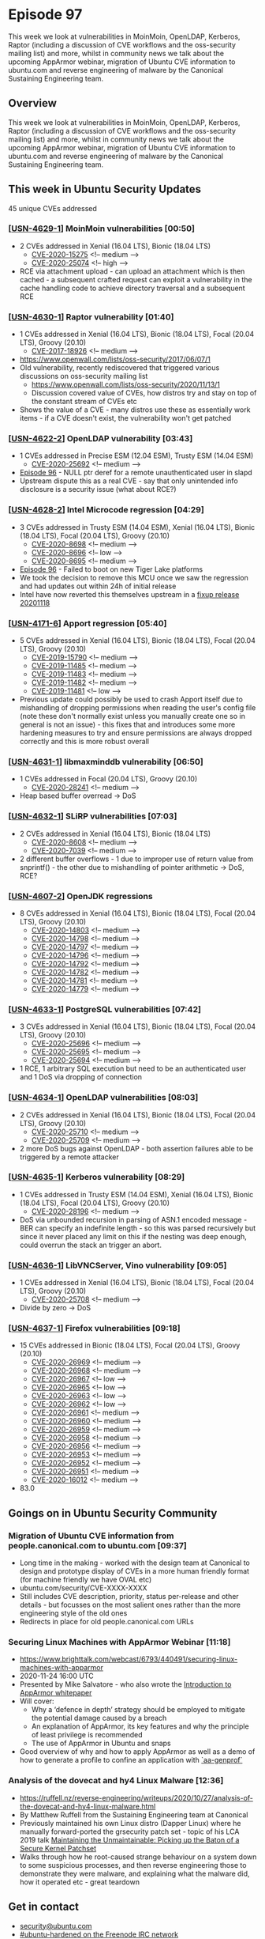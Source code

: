 # -*- eval: (load-file "./ubuntu-security-podcast.el") -*-
#+HUGO_SECTION: episode
#+HUGO_BASE_DIR: ../
#+HUGO_WEIGHT: auto
#+HUGO_AUTO_SET_LASTMOD: t
# ensure only a single author is listed, not an array otherwise breaks castinet theme?
# https://github.com/kaushalmodi/ox-hugo/issues/180
#+AUTHOR:
#+HUGO_CUSTOM_FRONT_MATTER: :author "Alex Murray" :explicit no :episode_image img/usp_logo_500.png

* Episode 97
:PROPERTIES:
:EXPORT_FILE_NAME: episode-97
:EXPORT_DATE: 2020-11-21 12:13
:EXPORT_HUGO_CUSTOM_FRONT_MATTER: :episode_image img/usp_logo_500.png :explicit no :podcast_file USP_E097.mp3 :podcast_duration "15:11" :podcast_bytes "11970527" :permalink "https://ubuntusecuritypodcast.org/episode-97/" :guid ef6d6a059883f9765e613e8aa454bd5672bcfb21bf7fc21d5b79d351f9580ef5236f6a56edd28508844570088da6ae46cc5fc38fb77b2e2b8399a890def30176
:END:
#+begin_description
This week we look at vulnerabilities in MoinMoin, OpenLDAP, Kerberos,
Raptor (including a discussion of CVE workflows and the oss-security
mailing list) and more, whilst in community news we talk about the upcoming
AppArmor webinar, migration of Ubuntu CVE information to ubuntu.com and
reverse engineering of malware by the Canonical Sustaining Engineering
team.
#+end_description
** Overview
This week we look at vulnerabilities in MoinMoin, OpenLDAP, Kerberos,
Raptor (including a discussion of CVE workflows and the oss-security
mailing list) and more, whilst in community news we talk about the upcoming
AppArmor webinar, migration of Ubuntu CVE information to ubuntu.com and
reverse engineering of malware by the Canonical Sustaining Engineering
team.
** This week in Ubuntu Security Updates
45 unique CVEs addressed
*** [[[https://ubuntu.com/security/notices/USN-4629-1][USN-4629-1]]] MoinMoin vulnerabilities [00:50]
- 2 CVEs addressed in Xenial (16.04 LTS), Bionic (18.04 LTS)
  - [[https://ubuntu.com/security/CVE-2020-15275][CVE-2020-15275]] <!-- medium -->
  - [[https://ubuntu.com/security/CVE-2020-25074][CVE-2020-25074]] <!-- high -->
- RCE via attachment upload - can upload an attachment which is then
  cached - a subsequent crafted request can exploit a vulnerability in the
  cache handling code to achieve directory traversal and a subsequent RCE

*** [[[https://ubuntu.com/security/notices/USN-4630-1][USN-4630-1]]] Raptor vulnerability [01:40]
- 1 CVEs addressed in Xenial (16.04 LTS), Bionic (18.04 LTS), Focal (20.04 LTS), Groovy (20.10)
  - [[https://ubuntu.com/security/CVE-2017-18926][CVE-2017-18926]] <!-- medium -->
- https://www.openwall.com/lists/oss-security/2017/06/07/1
- Old vulnerability, recently rediscovered that triggered various
  discussions on oss-security mailing list
  - https://www.openwall.com/lists/oss-security/2020/11/13/1
  - Discussion covered value of CVEs, how distros try and stay on top of
    the constant stream of CVEs etc
- Shows the value of a CVE - many distros use these as essentially work
  items - if a CVE doesn't exist, the vulnerability won't get patched

*** [[[https://ubuntu.com/security/notices/USN-4622-2][USN-4622-2]]] OpenLDAP vulnerability [03:43]
- 1 CVEs addressed in Precise ESM (12.04 ESM), Trusty ESM (14.04 ESM)
  - [[https://ubuntu.com/security/CVE-2020-25692][CVE-2020-25692]] <!-- medium -->
- [[https://ubuntusecuritypodcast.org/episode-96/][Episode 96]] - NULL ptr deref for a remote unauthenticated user in slapd
- Upstream dispute this as a real CVE - say that only unintended info
  disclosure is a security issue (what about RCE?)

*** [[[https://ubuntu.com/security/notices/USN-4628-2][USN-4628-2]]] Intel Microcode regression [04:29]
- 3 CVEs addressed in Trusty ESM (14.04 ESM), Xenial (16.04 LTS), Bionic (18.04 LTS), Focal (20.04 LTS), Groovy (20.10)
  - [[https://ubuntu.com/security/CVE-2020-8698][CVE-2020-8698]] <!-- medium -->
  - [[https://ubuntu.com/security/CVE-2020-8696][CVE-2020-8696]] <!-- low -->
  - [[https://ubuntu.com/security/CVE-2020-8695][CVE-2020-8695]] <!-- medium -->
- [[https://ubuntusecuritypodcast.org/episode-96/][Episode 96]] - Failed to boot on new Tiger Lake platforms
- We took the decision to remove this MCU once we saw the regression and
  had updates out within 24h of initial release
- Intel have now reverted this themselves upstream in a [[https://github.com/intel/Intel-Linux-Processor-Microcode-Data-Files/tree/microcode-20201118][fixup release
  20201118]]

*** [[[https://ubuntu.com/security/notices/USN-4171-6][USN-4171-6]]] Apport regression [05:40]
- 5 CVEs addressed in Xenial (16.04 LTS), Bionic (18.04 LTS), Focal (20.04 LTS), Groovy (20.10)
  - [[https://ubuntu.com/security/CVE-2019-15790][CVE-2019-15790]] <!-- medium -->
  - [[https://ubuntu.com/security/CVE-2019-11485][CVE-2019-11485]] <!-- medium -->
  - [[https://ubuntu.com/security/CVE-2019-11483][CVE-2019-11483]] <!-- medium -->
  - [[https://ubuntu.com/security/CVE-2019-11482][CVE-2019-11482]] <!-- medium -->
  - [[https://ubuntu.com/security/CVE-2019-11481][CVE-2019-11481]] <!-- low -->
- Previous update could possibly be used to crash Apport itself due to
  mishandling of dropping permissions when reading the user's config file
  (note these don't normally exist unless you manually create one so in
  general is not an issue) - this fixes that and introduces some more
  hardening measures to try and ensure permissions are always dropped
  correctly and this is more robust overall

*** [[[https://ubuntu.com/security/notices/USN-4631-1][USN-4631-1]]] libmaxminddb vulnerability [06:50]
- 1 CVEs addressed in Focal (20.04 LTS), Groovy (20.10)
  - [[https://ubuntu.com/security/CVE-2020-28241][CVE-2020-28241]] <!-- medium -->
- Heap based buffer overread -> DoS

*** [[[https://ubuntu.com/security/notices/USN-4632-1][USN-4632-1]]] SLiRP vulnerabilities [07:03]
- 2 CVEs addressed in Xenial (16.04 LTS), Bionic (18.04 LTS)
  - [[https://ubuntu.com/security/CVE-2020-8608][CVE-2020-8608]] <!-- medium -->
  - [[https://ubuntu.com/security/CVE-2020-7039][CVE-2020-7039]] <!-- medium -->
- 2 different buffer overflows - 1 due to improper use of return value from
  snprintf() - the other due to mishandling of pointer arithmetic -> DoS,
  RCE?

*** [[[https://ubuntu.com/security/notices/USN-4607-2][USN-4607-2]]] OpenJDK regressions
- 8 CVEs addressed in Xenial (16.04 LTS), Bionic (18.04 LTS), Focal (20.04 LTS), Groovy (20.10)
  - [[https://ubuntu.com/security/CVE-2020-14803][CVE-2020-14803]] <!-- medium -->
  - [[https://ubuntu.com/security/CVE-2020-14798][CVE-2020-14798]] <!-- medium -->
  - [[https://ubuntu.com/security/CVE-2020-14797][CVE-2020-14797]] <!-- medium -->
  - [[https://ubuntu.com/security/CVE-2020-14796][CVE-2020-14796]] <!-- medium -->
  - [[https://ubuntu.com/security/CVE-2020-14792][CVE-2020-14792]] <!-- medium -->
  - [[https://ubuntu.com/security/CVE-2020-14782][CVE-2020-14782]] <!-- medium -->
  - [[https://ubuntu.com/security/CVE-2020-14781][CVE-2020-14781]] <!-- medium -->
  - [[https://ubuntu.com/security/CVE-2020-14779][CVE-2020-14779]] <!-- medium -->

*** [[[https://ubuntu.com/security/notices/USN-4633-1][USN-4633-1]]] PostgreSQL vulnerabilities [07:42]
- 3 CVEs addressed in Xenial (16.04 LTS), Bionic (18.04 LTS), Focal (20.04 LTS), Groovy (20.10)
  - [[https://ubuntu.com/security/CVE-2020-25696][CVE-2020-25696]] <!-- medium -->
  - [[https://ubuntu.com/security/CVE-2020-25695][CVE-2020-25695]] <!-- medium -->
  - [[https://ubuntu.com/security/CVE-2020-25694][CVE-2020-25694]] <!-- medium -->
- 1 RCE, 1 arbitrary SQL execution but need to be an authenticated user and
  1 DoS via dropping of connection

*** [[[https://ubuntu.com/security/notices/USN-4634-1][USN-4634-1]]] OpenLDAP vulnerabilities [08:03]
- 2 CVEs addressed in Xenial (16.04 LTS), Bionic (18.04 LTS), Focal (20.04 LTS), Groovy (20.10)
  - [[https://ubuntu.com/security/CVE-2020-25710][CVE-2020-25710]] <!-- medium -->
  - [[https://ubuntu.com/security/CVE-2020-25709][CVE-2020-25709]] <!-- medium -->
- 2 more DoS bugs against OpenLDAP - both assertion failures able to be
  triggered by a remote attacker

*** [[[https://ubuntu.com/security/notices/USN-4635-1][USN-4635-1]]] Kerberos vulnerability [08:29]
- 1 CVEs addressed in Trusty ESM (14.04 ESM), Xenial (16.04 LTS), Bionic (18.04 LTS), Focal (20.04 LTS), Groovy (20.10)
  - [[https://ubuntu.com/security/CVE-2020-28196][CVE-2020-28196]] <!-- medium -->
- DoS via unbounded recursion in parsing of ASN.1 encoded message - BER can
  specify an indefinite length - so this was parsed recursively but since
  it never placed any limit on this if the nesting was deep enough, could
  overrun the stack an trigger an abort.

*** [[[https://ubuntu.com/security/notices/USN-4636-1][USN-4636-1]]] LibVNCServer, Vino vulnerability [09:05]
- 1 CVEs addressed in Xenial (16.04 LTS), Bionic (18.04 LTS), Focal (20.04 LTS), Groovy (20.10)
  - [[https://ubuntu.com/security/CVE-2020-25708][CVE-2020-25708]] <!-- medium -->
- Divide by zero -> DoS

*** [[[https://ubuntu.com/security/notices/USN-4637-1][USN-4637-1]]] Firefox vulnerabilities [09:18]
- 15 CVEs addressed in Bionic (18.04 LTS), Focal (20.04 LTS), Groovy (20.10)
  - [[https://ubuntu.com/security/CVE-2020-26969][CVE-2020-26969]] <!-- medium -->
  - [[https://ubuntu.com/security/CVE-2020-26968][CVE-2020-26968]] <!-- medium -->
  - [[https://ubuntu.com/security/CVE-2020-26967][CVE-2020-26967]] <!-- low -->
  - [[https://ubuntu.com/security/CVE-2020-26965][CVE-2020-26965]] <!-- low -->
  - [[https://ubuntu.com/security/CVE-2020-26963][CVE-2020-26963]] <!-- low -->
  - [[https://ubuntu.com/security/CVE-2020-26962][CVE-2020-26962]] <!-- low -->
  - [[https://ubuntu.com/security/CVE-2020-26961][CVE-2020-26961]] <!-- medium -->
  - [[https://ubuntu.com/security/CVE-2020-26960][CVE-2020-26960]] <!-- medium -->
  - [[https://ubuntu.com/security/CVE-2020-26959][CVE-2020-26959]] <!-- medium -->
  - [[https://ubuntu.com/security/CVE-2020-26958][CVE-2020-26958]] <!-- medium -->
  - [[https://ubuntu.com/security/CVE-2020-26956][CVE-2020-26956]] <!-- medium -->
  - [[https://ubuntu.com/security/CVE-2020-26953][CVE-2020-26953]] <!-- medium -->
  - [[https://ubuntu.com/security/CVE-2020-26952][CVE-2020-26952]] <!-- medium -->
  - [[https://ubuntu.com/security/CVE-2020-26951][CVE-2020-26951]] <!-- medium -->
  - [[https://ubuntu.com/security/CVE-2020-16012][CVE-2020-16012]] <!-- medium -->
- 83.0

** Goings on in Ubuntu Security Community
*** Migration of Ubuntu CVE information from people.canonical.com to ubuntu.com [09:37]
- Long time in the making - worked with the design team at Canonical to
  design and prototype display of CVEs in a more human friendly format (for
  machine friendly we have OVAL etc)
- ubuntu.com/security/CVE-XXXX-XXXX
- Still includes CVE description, priority, status per-release and other
  details - but focusses on the most salient ones rather than the more
  engineering style of the old ones
- Redirects in place for old people.canonical.com URLs

*** Securing Linux Machines with AppArmor Webinar [11:18]
- https://www.brighttalk.com/webcast/6793/440491/securing-linux-machines-with-apparmor
- 2020-11-24 16:00 UTC
- Presented by Mike Salvatore - who also wrote the [[https://ubuntu.com/engage/apparmor-intro][Introduction to AppArmor whitepaper]]
- Will cover:
  - Why a ‘defence in depth’ strategy should be employed to mitigate the
    potential damage caused by a breach
  - An explanation of AppArmor, its key features and why the principle of
    least privilege is recommended
  - The use of AppArmor in Ubuntu and snaps
- Good overview of why and how to apply AppArmor as well as a demo of how
  to generate a profile to confine an application with [[http://manpages.ubuntu.com/manpages/focal/man8/aa-genprof.8.html][`aa-genprof`]]

*** Analysis of the dovecat and hy4 Linux Malware [12:36]
- https://ruffell.nz/reverse-engineering/writeups/2020/10/27/analysis-of-the-dovecat-and-hy4-linux-malware.html
- By Matthew Ruffell from the Sustaining Engineering team at Canonical
- Previously maintained his own Linux distro (Dapper Linux) where he
  manually forward-ported the grsecurity patch set - topic of his LCA 2019
  talk [[https://ruffell.nz/reverse-engineering/writeups/2020/10/27/analysis-of-the-dovecat-and-hy4-linux-malware.html][Maintaining the Unmaintainable: Picking up the Baton of a Secure
  Kernel Patchset]]
- Walks through how he root-caused strange behaviour on a system down to
  some suspicious processes, and then reverse engineering those to
  demonstrate they were malware, and explaining what the malware did, how
  it operated etc - great teardown

** Get in contact
- [[mailto:security@ubuntu.com][security@ubuntu.com]]
- [[http://webchat.freenode.net/#ubuntu-hardened][#ubuntu-hardened on the Freenode IRC network]]
- [[https://lists.ubuntu.com/mailman/listinfo/ubuntu-hardened][ubuntu-hardened mailing list]]
- [[https://discourse.ubuntu.com/c/security][Security section on discourse.ubuntu.com]]
- [[https://twitter.com/ubuntu_sec][@ubuntu_sec on twitter]]
* Episode 96
:PROPERTIES:
:EXPORT_FILE_NAME: episode-96
:EXPORT_DATE: 2020-11-13 12:35
:EXPORT_HUGO_CUSTOM_FRONT_MATTER: :episode_image img/usp_logo_500.png :explicit no :podcast_file USP_E096.mp3 :podcast_duration "07:41" :podcast_bytes "6184754" :permalink "https://ubuntusecuritypodcast.org/episode-96/" :guid a8a286ea39af7b2c410ede63c6bf029b5fccd93cb43dccf2476380d0f6419fffc19a5f30bfdd1617b6608e5f65eeb5fb4d9f989b2553202e5b6573ffb5d5be36
:END:
#+begin_description
This week we look at results from the Tianfu Cup 2020, the PLATYPUS attack
against Intel CPUs, a detailed writeup of the GDM/accountsservice
vulnerabilities covered in [[https://ubuntusecuritypodcast.org/episode-95/][Episode 95]] and more.
#+end_description
** Overview
This week we look at results from the Tianfu Cup 2020, the PLATYPUS attack
against Intel CPUs, a detailed writeup of the GDM/accountsservice
vulnerabilities covered in [[https://ubuntusecuritypodcast.org/episode-95/][Episode 95]] and more.
** Goings on in Ubuntu Security Community
*** Tianfu Cup 2020 [00:37]
- https://www.zdnet.com/article/windows-10-ios-chrome-and-many-others-fall-at-chinas-top-hacking-contest/
- QEMU on Ubuntu, Firefox and docker all pwned (as well as Chrome, Safari,
  VMWare ESXi, CentOS 8, iPhone etc)
- qemu-kvm on Ubuntu - used a UAF and an info-leak to escape VM and get
  root code exec on host - by Xiao Wei from 360 ESG Vuln Research Institute
  who has previously found lots of QEMU bugs - $60k
- Still waiting on upstream qemu / docker to release details - Firefox
  already patched in [[https://ubuntu.com/security/CVE-2020-26950][CVE-2020-26950]]

*** Github writeup of GDM/accountsservice vulnerabilities [02:53]
- We covered the vulns in last week's [[https://ubuntusecuritypodcast.org/episode-95/][Episode 95]]
- Kevin Backhouse provides a great amount of detail and a cool demo video
  of the attack -
  https://securitylab.github.com/research/Ubuntu-gdm3-accountsservice-LPE
- https://portswigger.net/daily-swig/vulnerabilities-in-ubuntu-desktop-enabled-root-access-in-two-simple-steps

*** PLATYPUS attack against Intel CPUs [03:41]
- https://wiki.ubuntu.com/SecurityTeam/KnowledgeBase/Platypus
- https://platypusattack.com/
- https://www.zdnet.com/article/new-platypus-attack-can-steal-data-from-intel-cpus/
  
** This week in Ubuntu Security Updates [05:27]
23 unique CVEs addressed
*** [[[https://ubuntu.com/security/notices/USN-4617-1][USN-4617-1]]] SPICE vdagent vulnerabilities
- 4 CVEs addressed in Bionic (18.04 LTS), Focal (20.04 LTS), Groovy (20.10)
  - [[https://ubuntu.com/security/CVE-2020-25653][CVE-2020-25653]] <!-- low --> 
  - [[https://ubuntu.com/security/CVE-2020-25652][CVE-2020-25652]] <!-- low --> 
  - [[https://ubuntu.com/security/CVE-2020-25651][CVE-2020-25651]] <!-- low --> 
  - [[https://ubuntu.com/security/CVE-2020-25650][CVE-2020-25650]] <!-- low -->

*** [[[https://ubuntu.com/security/notices/USN-4616-2][USN-4616-2]]] AccountsService vulnerabilities
- 2 CVEs addressed in Trusty ESM (14.04 ESM)
  - [[https://ubuntu.com/security/CVE-2018-14036][CVE-2018-14036]] <!-- low --> 
  - [[https://ubuntu.com/security/CVE-2020-16126][CVE-2020-16126]] <!-- medium --> 
  
*** [[[https://ubuntu.com/security/notices/USN-4618-1][USN-4618-1]]] tmux vulnerability
- 1 CVEs addressed in Focal (20.04 LTS), Groovy (20.10)
  - [[https://ubuntu.com/security/CVE-2020-27347][CVE-2020-27347]] <!-- medium --> 

*** [[[https://ubuntu.com/security/notices/USN-4619-1][USN-4619-1]]] dom4j vulnerability
- 1 CVEs addressed in Xenial (16.04 LTS)
  - [[https://ubuntu.com/security/CVE-2018-1000632][CVE-2018-1000632]] <!-- low --> 

*** [[[https://ubuntu.com/security/notices/USN-4599-3][USN-4599-3]]] Firefox regressions
- Affecting Xenial (16.04 LTS), Bionic (18.04 LTS), Focal (20.04 LTS), Groovy (20.10)
- [[https://ubuntusecuritypodcast.org/episode-94/][Episode 94]]

*** [[[https://ubuntu.com/security/notices/USN-4620-1][USN-4620-1]]] phpLDAPadmin vulnerability
- 1 CVEs addressed in Bionic (18.04 LTS)
  - [[https://ubuntu.com/security/CVE-2017-11107][CVE-2017-11107]] <!-- low --> 

*** [[[https://ubuntu.com/security/notices/USN-4621-1][USN-4621-1]]] netqmail vulnerabilities
- 5 CVEs addressed in Xenial (16.04 LTS), Bionic (18.04 LTS)
  - [[https://ubuntu.com/security/CVE-2020-3812][CVE-2020-3812]] <!-- medium --> 
  - [[https://ubuntu.com/security/CVE-2020-3811][CVE-2020-3811]] <!-- medium --> 
  - [[https://ubuntu.com/security/CVE-2005-1515][CVE-2005-1515]] <!-- medium --> 
  - [[https://ubuntu.com/security/CVE-2005-1514][CVE-2005-1514]] <!-- medium --> 
  - [[https://ubuntu.com/security/CVE-2005-1513][CVE-2005-1513]] <!-- medium --> 

*** [[[https://ubuntu.com/security/notices/USN-4622-1][USN-4622-1]]] OpenLDAP vulnerability
- 1 CVEs addressed in Xenial (16.04 LTS), Bionic (18.04 LTS), Focal (20.04 LTS), Groovy (20.10)
  - [[https://ubuntu.com/security/CVE-2020-25692][CVE-2020-25692]] <!-- medium --> 

*** [[[https://ubuntu.com/security/notices/USN-4623-1][USN-4623-1]]] Pacemaker vulnerability
- 1 CVEs addressed in Xenial (16.04 LTS), Bionic (18.04 LTS), Focal (20.04 LTS), Groovy (20.10)
  - [[https://ubuntu.com/security/CVE-2020-25654][CVE-2020-25654]] <!-- medium --> 

*** [[[https://ubuntu.com/security/notices/USN-4624-1][USN-4624-1]]] libexif vulnerability
- 1 CVEs addressed in Precise ESM (12.04 ESM), Trusty ESM (14.04 ESM), Xenial (16.04 LTS), Bionic (18.04 LTS), Focal (20.04 LTS), Groovy (20.10)
  - [[https://ubuntu.com/security/CVE-2020-0452][CVE-2020-0452]] <!-- medium --> 

*** [[[https://ubuntu.com/security/notices/USN-4625-1][USN-4625-1]]] Firefox vulnerability
- 1 CVEs addressed in Xenial (16.04 LTS), Bionic (18.04 LTS), Focal (20.04 LTS), Groovy (20.10)
  - [[https://ubuntu.com/security/CVE-2020-26950][CVE-2020-26950]] <!-- high --> 

*** [[[https://ubuntu.com/security/notices/USN-4626-1][USN-4626-1]]] Linux kernel vulnerabilities
- 2 CVEs addressed in Groovy (20.10)
  - [[https://ubuntu.com/security/CVE-2020-8694][CVE-2020-8694]] <!-- medium --> 
  - [[https://ubuntu.com/security/CVE-2020-27194][CVE-2020-27194]] <!-- high --> 

*** [[[https://ubuntu.com/security/notices/USN-4627-1][USN-4627-1]]] Linux kernel vulnerability
- 1 CVEs addressed in Precise ESM (12.04 ESM), Trusty ESM (14.04 ESM), Xenial (16.04 LTS), Bionic (18.04 LTS), Focal (20.04 LTS)
  - [[https://ubuntu.com/security/CVE-2020-8694][CVE-2020-8694]] <!-- medium --> 

*** [[[https://ubuntu.com/security/notices/USN-4628-1][USN-4628-1]]] Intel Microcode vulnerabilities
- 3 CVEs addressed in Trusty ESM (14.04 ESM), Xenial (16.04 LTS), Bionic (18.04 LTS), Focal (20.04 LTS), Groovy (20.10)
  - [[https://ubuntu.com/security/CVE-2020-8698][CVE-2020-8698]] <!-- medium --> 
  - [[https://ubuntu.com/security/CVE-2020-8696][CVE-2020-8696]] <!-- low --> 
  - [[https://ubuntu.com/security/CVE-2020-8695][CVE-2020-8695]] <!-- medium -->

** Get in contact
- [[mailto:security@ubuntu.com][security@ubuntu.com]]
- [[http://webchat.freenode.net/#ubuntu-hardened][#ubuntu-hardened on the Freenode IRC network]]
- [[https://lists.ubuntu.com/mailman/listinfo/ubuntu-hardened][ubuntu-hardened mailing list]]
- [[https://discourse.ubuntu.com/c/security][Security section on discourse.ubuntu.com]]
- [[https://twitter.com/ubuntu_sec][@ubuntu_sec on twitter]]
* Episode 95
:PROPERTIES:
:EXPORT_FILE_NAME: episode-95
:EXPORT_DATE: 2020-11-06 15:37
:EXPORT_HUGO_CUSTOM_FRONT_MATTER: :episode_image img/usp_logo_500.png :explicit no :podcast_file USP_E095.mp3 :podcast_duration "10:26" :podcast_bytes "8146716" :permalink "https://ubuntusecuritypodcast.org/episode-95/" :guid ba46e855fee07787637c03dbae315570f4d3e269fbdcfd0fdbebf21815b0ebeb93d13f039e8cc3d431ce4078ed423070925cc9b3a6592d96c6e4c52107d34bee
:END:
#+begin_description
This week we look at vulnerabilities in Samba, GDM, AccountsService, GOsa
and more, plus we cover some AppArmor related Ubuntu Security community
updates as well.
#+end_description
** Overview
This week we look at vulnerabilities in Samba, GDM, AccountsService, GOsa
and more, plus we cover some AppArmor related Ubuntu Security community
updates as well.
** This week in Ubuntu Security Updates
26 unique CVEs addressed
*** [[[https://usn.ubuntu.com/4552-3/][USN-4552-3]]] Pam-python regression [00:40]
- 1 CVEs addressed in Xenial (16.04 LTS), Bionic (18.04 LTS)
  - [[https://ubuntu.com/security/CVE-2019-16729][CVE-2019-16729]] <!-- medium --> 
- Original update ([[https://ubuntusecuritypodcast.org/episode-92/][Episode 92]] - bionic), ([[https://ubuntusecuritypodcast.org/episode-94/][Episode 94]] - xenial) caused was
  too restrictive and would disallow PAM modules written in python from
  importing python modules from site-specific directories

*** [[[https://usn.ubuntu.com/4609-1/][USN-4609-1]]] GOsa vulnerabilities [01:18]
- 3 CVEs addressed in Xenial (16.04 LTS)
  - [[https://ubuntu.com/security/CVE-2018-1000528][CVE-2018-1000528]] <!-- medium --> 
  - [[https://ubuntu.com/security/CVE-2019-11187][CVE-2019-11187]] <!-- low --> 
  - [[https://ubuntu.com/security/CVE-2019-14466][CVE-2019-14466]] <!-- medium -->
- PHP based LDAP user admin frontend
- XSS attacks via the change password form
- Could login to any account with a username containing "success" with any
  arbitrary password
- Cookie mishandling allowed an authenticated user to delete files on the
  web server in the context of the user account running the web server

*** [[[https://usn.ubuntu.com/4610-1/][USN-4610-1]]] fastd vulnerability [02:11]
 - 1 CVEs addressed in Focal (20.04 LTS)
  - [[https://ubuntu.com/security/CVE-2020-27638][CVE-2020-27638]] <!-- medium -->
- Fast & secure tunnelling daemon
- Failed to free rx buffers in certain circumstances - memory leak -> DoS

*** [[[https://usn.ubuntu.com/4611-1/][USN-4611-1]]] Samba vulnerabilities [02:29]
- 3 CVEs addressed in Xenial (16.04 LTS), Bionic (18.04 LTS), Focal (20.04 LTS), Groovy (20.10)
  - [[https://ubuntu.com/security/CVE-2020-14383][CVE-2020-14383]] <!-- medium --> 
  - [[https://ubuntu.com/security/CVE-2020-14323][CVE-2020-14323]] <!-- medium --> 
  - [[https://ubuntu.com/security/CVE-2020-14318][CVE-2020-14318]] <!-- medium -->
- 2 different DoS issues - remote attacker could cause DNS server to crash
  by supplying invalid DNS records, or could cause winbind to crash via
  crafted winbind requests
- Failed to check permissions on ChangeNotify - so an attacker could
  subscribe to get notifications on files they did not have permission to
  read - and so leaks file info

*** [[[https://usn.ubuntu.com/4605-2/][USN-4605-2]]] Blueman update [03:22]
- 1 CVEs addressed in Focal (20.04 LTS), Groovy (20.10)
  - [[https://ubuntu.com/security/CVE-2020-15238][CVE-2020-15238]] <!-- medium -->
- [[https://ubuntusecuritypodcast.org/episode-94/][Episode 94]] - this includes additional fix so that on focal and groovy
  policykit is used to authenticate privileged actions

*** [[[https://usn.ubuntu.com/4614-1/][USN-4614-1]]] GDM vulnerability [03:55]
- 1 CVEs addressed in Bionic (18.04 LTS), Focal (20.04 LTS), Groovy (20.10)
  - [[https://ubuntu.com/security/CVE-2020-16125][CVE-2020-16125]] <!-- medium -->
- Kevin Backhouse - discovered 3 vulnerabilities - one in GDM, 2 in
  AccountsService
- GDM incorrectly launched the initial setup tool if it could not reach the
  accountsservice daemon
- If could cause accountsservice to be unresponsive, could get GDM to
  luanch initial setup tool which then allows a local user to create a
  privileged users account
- But requires accountsservice to be unresponsive...

*** [[[https://usn.ubuntu.com/4616-1/][USN-4616-1]]] AccountsService vulnerabilities [05:00]
- 3 CVEs addressed in Xenial (16.04 LTS), Bionic (18.04 LTS), Focal (20.04 LTS), Groovy (20.10)
  - [[https://ubuntu.com/security/CVE-2018-14036][CVE-2018-14036]] <!-- low --> 
  - [[https://ubuntu.com/security/CVE-2020-16127][CVE-2020-16127]] <!-- medium --> 
  - [[https://ubuntu.com/security/CVE-2020-16126][CVE-2020-16126]] <!-- medium -->
- Drops privileges for certain operations but does so where a local
  unprivileged user can send it SIGSTOP signal - is now unresponsive - so
  could allow the GDM attack above - or could cause it to crash (send
  SIGSEGV etc)
- Also would exhaust all memory when reading .pam_environment if it was
  really large (ie symlink to /dev/zero) - again could cause it to hang /
  crash -> DoS

*** [[[https://usn.ubuntu.com/4613-1/][USN-4613-1]]] python-cryptography vulnerability [06:34]
- 1 CVEs addressed in Xenial (16.04 LTS), Bionic (18.04 LTS), Focal (20.04 LTS), Groovy (20.10)
  - [[https://ubuntu.com/security/CVE-2020-25659][CVE-2020-25659]] <!-- medium --> 
- Bleichenbacher timing oracle attack (form of an adaptive
  chosen-ciphertext attack) against RSA decryption could allow a remote
  attacker to infer the private key
- https://medium.com/@c0D3M/bleichenbacher-attack-explained-bc630f88ff25

*** [[[https://usn.ubuntu.com/4615-1/][USN-4615-1]]] Yerase's TNEF vulnerabilities [07:23]
- 12 CVEs addressed in Xenial (16.04 LTS)
  - [[https://ubuntu.com/security/CVE-2017-6802][CVE-2017-6802]] <!-- medium --> 
  - [[https://ubuntu.com/security/CVE-2017-6801][CVE-2017-6801]] <!-- medium --> 
  - [[https://ubuntu.com/security/CVE-2017-6800][CVE-2017-6800]] <!-- medium --> 
  - [[https://ubuntu.com/security/CVE-2017-6306][CVE-2017-6306]] <!-- medium --> 
  - [[https://ubuntu.com/security/CVE-2017-6305][CVE-2017-6305]] <!-- medium --> 
  - [[https://ubuntu.com/security/CVE-2017-6304][CVE-2017-6304]] <!-- low --> 
  - [[https://ubuntu.com/security/CVE-2017-6303][CVE-2017-6303]] <!-- medium --> 
  - [[https://ubuntu.com/security/CVE-2017-6302][CVE-2017-6302]] <!-- medium --> 
  - [[https://ubuntu.com/security/CVE-2017-6301][CVE-2017-6301]] <!-- low --> 
  - [[https://ubuntu.com/security/CVE-2017-6300][CVE-2017-6300]] <!-- medium --> 
  - [[https://ubuntu.com/security/CVE-2017-6299][CVE-2017-6299]] <!-- low --> 
  - [[https://ubuntu.com/security/CVE-2017-6298][CVE-2017-6298]] <!-- low -->
- libtynef - TNEF stream reader library (proprietary format used by MS
  Outlook / Exchange Server for email attachments)
- Lots of issues - NULL ptr deref, infinite loop, buffer overflows, OOB
  reads, directory traversal issues and more :) -> crash / DoS / RCE

** Goings on in Ubuntu Security Community
*** AppArmor 3.0.1 being prepared [08:22]
- Includes fixes for various application profiles as well as a fix to stop
  aa-notify from exiting after 100s of no activity
*** Securing Linux Machines with AppArmor Webinar [08:57]
- https://www.brighttalk.com/webcast/6793/440491
- Currently scheduled for Mon 16th Nov at 16:00 UTC
- Presented by Mike Salvatore - who also wrote the [[https://ubuntu.com/engage/apparmor-intro][Introduction to AppArmor whitepaper]]
- Will cover:
  - Why a ‘defence in depth’ strategy should be employed to mitigate the
    potential damage caused by a breach
  - An explanation of AppArmor, its key features and why the principle of
    least privilege is recommended
  - The use of AppArmor in Ubuntu and snaps

** Get in contact
- [[mailto:security@ubuntu.com][security@ubuntu.com]]
- [[http://webchat.freenode.net/#ubuntu-hardened][#ubuntu-hardened on the Freenode IRC network]]
- [[https://lists.ubuntu.com/mailman/listinfo/ubuntu-hardened][ubuntu-hardened mailing list]]
- [[https://discourse.ubuntu.com/c/security][Security section on discourse.ubuntu.com]]
- [[https://twitter.com/ubuntu_sec][@ubuntu_sec on twitter]]
* Episode 94
:PROPERTIES:
:EXPORT_FILE_NAME: episode-94
:EXPORT_DATE: 2020-10-30 16:14
:EXPORT_HUGO_CUSTOM_FRONT_MATTER: :episode_image img/usp_logo_500.png :explicit no :podcast_file USP_E094.mp3 :podcast_duration "13:35" :podcast_bytes "10546651" :permalink "https://ubuntusecuritypodcast.org/episode-94/" :guid e122c15dd15d35025d266cc26be32e09bb0c50f9e4ddc704ebba710e4cd3ed198ef56eb0fcf6afd3c53cc4932611876b21af496680395e8ea1782c34f07b4980
:END:
#+begin_description
This week we cover news of the CITL drop of 7000 "vulnerabilities", the
Ubuntu Security disclosure and embargo policy plus we look at security
updates for pip, blueman, the Linux kernel and more.
#+end_description
** Overview
This week we cover news of the CITL drop of 7000 "vulnerabilities", the
Ubuntu Security disclosure and embargo policy plus we look at security
updates for pip, blueman, the Linux kernel and more.
** This week in Ubuntu Security Updates
117 unique CVEs addressed
*** [[[https://usn.ubuntu.com/4596-1/][USN-4596-1]]] Tomcat vulnerabilities [01:01]
- 4 CVEs addressed in Focal (20.04 LTS)
  - [[https://ubuntu.com/security/CVE-2020-9484][CVE-2020-9484]] <!-- low --> 
  - [[https://ubuntu.com/security/CVE-2020-13935][CVE-2020-13935]] <!-- medium --> 
  - [[https://ubuntu.com/security/CVE-2020-13934][CVE-2020-13934]] <!-- medium --> 
  - [[https://ubuntu.com/security/CVE-2020-11996][CVE-2020-11996]] <!-- medium --> 

*** [[[https://usn.ubuntu.com/4587-1/][USN-4587-1]]] iTALC vulnerabilities
- 19 CVEs addressed in Xenial (16.04 LTS)
  - [[https://ubuntu.com/security/CVE-2019-15681][CVE-2019-15681]] <!-- low --> 
  - [[https://ubuntu.com/security/CVE-2018-7225][CVE-2018-7225]] <!-- medium --> 
  - [[https://ubuntu.com/security/CVE-2018-20750][CVE-2018-20750]] <!-- medium --> 
  - [[https://ubuntu.com/security/CVE-2018-20749][CVE-2018-20749]] <!-- medium --> 
  - [[https://ubuntu.com/security/CVE-2018-20748][CVE-2018-20748]] <!-- medium --> 
  - [[https://ubuntu.com/security/CVE-2018-20024][CVE-2018-20024]] <!-- medium --> 
  - [[https://ubuntu.com/security/CVE-2018-20023][CVE-2018-20023]] <!-- medium --> 
  - [[https://ubuntu.com/security/CVE-2018-20022][CVE-2018-20022]] <!-- medium --> 
  - [[https://ubuntu.com/security/CVE-2018-20021][CVE-2018-20021]] <!-- medium --> 
  - [[https://ubuntu.com/security/CVE-2018-20020][CVE-2018-20020]] <!-- medium --> 
  - [[https://ubuntu.com/security/CVE-2018-20019][CVE-2018-20019]] <!-- medium --> 
  - [[https://ubuntu.com/security/CVE-2018-15127][CVE-2018-15127]] <!-- medium --> 
  - [[https://ubuntu.com/security/CVE-2016-9942][CVE-2016-9942]] <!-- medium --> 
  - [[https://ubuntu.com/security/CVE-2016-9941][CVE-2016-9941]] <!-- medium --> 
  - [[https://ubuntu.com/security/CVE-2014-6055][CVE-2014-6055]] <!-- medium --> 
  - [[https://ubuntu.com/security/CVE-2014-6054][CVE-2014-6054]] <!-- medium --> 
  - [[https://ubuntu.com/security/CVE-2014-6053][CVE-2014-6053]] <!-- medium --> 
  - [[https://ubuntu.com/security/CVE-2014-6052][CVE-2014-6052]] <!-- medium --> 
  - [[https://ubuntu.com/security/CVE-2014-6051][CVE-2014-6051]] <!-- medium --> 

*** [[[https://usn.ubuntu.com/4588-1/][USN-4588-1]]] FlightGear vulnerability
- 1 CVEs addressed in Xenial (16.04 LTS)
  - [[https://ubuntu.com/security/CVE-2016-9956][CVE-2016-9956]] <!-- medium --> 

*** [[[https://usn.ubuntu.com/4552-2/][USN-4552-2]]] Pam-python vulnerability
- 1 CVEs addressed in Xenial (16.04 LTS)
  - [[https://ubuntu.com/security/CVE-2019-16729][CVE-2019-16729]] <!-- medium --> 

*** [[[https://usn.ubuntu.com/4597-1/][USN-4597-1]]] mod_auth_mellon vulnerabilities
- 3 CVEs addressed in Xenial (16.04 LTS)
  - [[https://ubuntu.com/security/CVE-2019-3878][CVE-2019-3878]] <!-- medium --> 
  - [[https://ubuntu.com/security/CVE-2019-3877][CVE-2019-3877]] <!-- medium --> 
  - [[https://ubuntu.com/security/CVE-2017-6807][CVE-2017-6807]] <!-- medium --> 

*** [[[https://usn.ubuntu.com/4598-1/][USN-4598-1]]] LibEtPan vulnerability
- 1 CVEs addressed in Xenial (16.04 LTS)
  - [[https://ubuntu.com/security/CVE-2020-15953][CVE-2020-15953]] <!-- medium --> 

*** [[[https://usn.ubuntu.com/4600-1/][USN-4600-1]], [[https://usn.ubuntu.com/4600-2/][USN-4600-2]]] Netty vulnerabilities
- 5 CVEs addressed in Bionic (18.04 LTS), 4 CVEs addressed in Xenial (16.04 LTS)
  - [[https://ubuntu.com/security/CVE-2020-11612][CVE-2020-11612]] <!-- medium -->  (bionic only)
  - [[https://ubuntu.com/security/CVE-2020-7238][CVE-2020-7238]] <!-- medium --> 
  - [[https://ubuntu.com/security/CVE-2019-16869][CVE-2019-16869]] <!-- medium --> 
  - [[https://ubuntu.com/security/CVE-2019-20445][CVE-2019-20445]] <!-- medium --> 
  - [[https://ubuntu.com/security/CVE-2019-20444][CVE-2019-20444]] <!-- medium --> 

*** [[[https://usn.ubuntu.com/4601-1/][USN-4601-1]]] pip vulnerability [01:34]
- 1 CVEs addressed in Bionic (18.04 LTS)
  - [[https://ubuntu.com/security/CVE-2019-20916][CVE-2019-20916]] <!-- medium -->
- Failed to sanitize filenames during pip install if provided a URL in the
  install command - could allow a remote attacker to provide a
  Content-Disposition header that instructs pip to overwrite arbitrary
  files

*** [[[https://usn.ubuntu.com/4599-1/][USN-4599-1]], [[https://usn.ubuntu.com/4599-2/][USN-4599-2]]] Firefox vulnerabilities [02:42]
- 7 CVEs addressed in Xenial (16.04 LTS), Bionic (18.04 LTS), Focal (20.04 LTS), Groovy (20.10)
  - [[https://ubuntu.com/security/CVE-2020-15969][CVE-2020-15969]] <!-- medium --> 
  - [[https://ubuntu.com/security/CVE-2020-15684][CVE-2020-15684]] <!-- medium --> 
  - [[https://ubuntu.com/security/CVE-2020-15683][CVE-2020-15683]] <!-- medium --> 
  - [[https://ubuntu.com/security/CVE-2020-15682][CVE-2020-15682]] <!-- low --> 
  - [[https://ubuntu.com/security/CVE-2020-15681][CVE-2020-15681]] <!-- medium --> 
  - [[https://ubuntu.com/security/CVE-2020-15680][CVE-2020-15680]] <!-- medium --> 
  - [[https://ubuntu.com/security/CVE-2020-15254][CVE-2020-15254]] <!-- medium --> 

*** [[[https://usn.ubuntu.com/lsn/0073-1/][LSN-0073-1]]] Linux kernel vulnerability [03:02]
- 3 CVEs addressed in Bionic (18.04 LTS), Focal (20.04 LTS)
  - [[https://ubuntu.com/security/CVE-2020-24490][CVE-2020-24490]] <!-- medium --> 
  - [[https://ubuntu.com/security/CVE-2020-12352][CVE-2020-12352]] <!-- medium --> 
  - [[https://ubuntu.com/security/CVE-2020-12351][CVE-2020-12351]] <!-- high -->
- BleedingTooth ([[https://ubuntusecuritypodcast.org/episode-93/][Episode 93]])

*** [[[https://usn.ubuntu.com/4593-2/][USN-4593-2]]] FreeType vulnerability [03:23]
- 1 CVEs addressed in Trusty ESM (14.04 ESM)
  - [[https://ubuntu.com/security/CVE-2020-15999][CVE-2020-15999]] <!-- high --> 
- [[https://ubuntusecuritypodcast.org/episode-93/][Episode 93]]

*** [[[https://usn.ubuntu.com/4602-1/][USN-4602-1]], USN-4602-2] Perl vulnerabilities [03:38]
- 3 CVEs addressed in Precise ESM (12.04 ESM), Trusty ESM (14.04 ESM), Xenial (16.04 LTS), Bionic (18.04 LTS), Focal (20.04 LTS)
  - [[https://ubuntu.com/security/CVE-2020-12723][CVE-2020-12723]] <!-- low --> 
  - [[https://ubuntu.com/security/CVE-2020-10878][CVE-2020-10878]] <!-- low --> 
  - [[https://ubuntu.com/security/CVE-2020-10543][CVE-2020-10543]] <!-- low --> 

*** [[[https://usn.ubuntu.com/4562-2/][USN-4562-2]]] kramdown vulnerability
- 1 CVEs addressed in Groovy (20.10)
  - [[https://ubuntu.com/security/CVE-2020-14001][CVE-2020-14001]] <!-- medium --> 

*** [[[https://usn.ubuntu.com/4605-1/][USN-4605-1]]] Blueman vulnerability [04:10]
- 1 CVEs addressed in Xenial (16.04 LTS), Bionic (18.04 LTS), Focal (20.04 LTS), Groovy (20.10)
  - [[https://ubuntu.com/security/CVE-2020-15238][CVE-2020-15238]] <!-- medium -->
- Reported to Ubuntu by Vaisha Bernard - worked with upstream blueman devs
  & Debian maintainers to get this resolved - thanks :)
- Blueman provides a dbus API to spawn DHCP client when doing
  bluetooth-based networking
- Would not sanitise the provided argument and would pass this directly to
  dhcpcd which supports specifying a script file to run - this gets
  executed as root so is a simple local root-privesc
- Fixed to change the way the argument is provided to dhcpcd so that it
  cannot pass arbitrary flags
- Should also note, by default on Ubuntu we use isc-dhcp-client not dhcpcd
  so unless you have manually installed it, this cannot be exploited

*** [[[https://usn.ubuntu.com/4583-2/][USN-4583-2]]] PHP vulnerabilities
- 2 CVEs addressed in Groovy (20.10)
  - [[https://ubuntu.com/security/CVE-2020-7070][CVE-2020-7070]] <!-- medium --> 
  - [[https://ubuntu.com/security/CVE-2020-7069][CVE-2020-7069]] <!-- medium --> 

*** [[[https://usn.ubuntu.com/3081-2/][USN-3081-2]]] Tomcat vulnerability
- 1 CVEs addressed in Xenial (16.04 LTS)
  - [[https://ubuntu.com/security/CVE-2016-1240][CVE-2016-1240]] <!-- medium --> 

*** [[[https://usn.ubuntu.com/4603-1/][USN-4603-1]]] MariaDB vulnerabilities
- 6 CVEs addressed in Bionic (18.04 LTS), Focal (20.04 LTS)
  - [[https://ubuntu.com/security/CVE-2020-2814][CVE-2020-2814]] <!-- medium --> 
  - [[https://ubuntu.com/security/CVE-2020-2812][CVE-2020-2812]] <!-- medium --> 
  - [[https://ubuntu.com/security/CVE-2020-2760][CVE-2020-2760]] <!-- medium --> 
  - [[https://ubuntu.com/security/CVE-2020-2752][CVE-2020-2752]] <!-- medium --> 
  - [[https://ubuntu.com/security/CVE-2020-15180][CVE-2020-15180]] <!-- medium --> 
  - [[https://ubuntu.com/security/CVE-2020-13249][CVE-2020-13249]] <!-- medium --> 

*** [[[https://usn.ubuntu.com/4604-1/][USN-4604-1]]] MySQL vulnerabilities
- 49 CVEs addressed in Xenial (16.04 LTS), Bionic (18.04 LTS), Focal (20.04 LTS), Groovy (20.10)
  - [[https://ubuntu.com/security/CVE-2020-14893][CVE-2020-14893]] <!-- medium --> 
  - [[https://ubuntu.com/security/CVE-2020-14891][CVE-2020-14891]] <!-- medium --> 
  - [[https://ubuntu.com/security/CVE-2020-14888][CVE-2020-14888]] <!-- medium --> 
  - [[https://ubuntu.com/security/CVE-2020-14878][CVE-2020-14878]] <!-- medium --> 
  - [[https://ubuntu.com/security/CVE-2020-14873][CVE-2020-14873]] <!-- medium --> 
  - [[https://ubuntu.com/security/CVE-2020-14870][CVE-2020-14870]] <!-- medium --> 
  - [[https://ubuntu.com/security/CVE-2020-14869][CVE-2020-14869]] <!-- medium --> 
  - [[https://ubuntu.com/security/CVE-2020-14868][CVE-2020-14868]] <!-- medium --> 
  - [[https://ubuntu.com/security/CVE-2020-14867][CVE-2020-14867]] <!-- medium --> 
  - [[https://ubuntu.com/security/CVE-2020-14866][CVE-2020-14866]] <!-- medium --> 
  - [[https://ubuntu.com/security/CVE-2020-14861][CVE-2020-14861]] <!-- medium --> 
  - [[https://ubuntu.com/security/CVE-2020-14860][CVE-2020-14860]] <!-- medium --> 
  - [[https://ubuntu.com/security/CVE-2020-14853][CVE-2020-14853]] <!-- medium --> 
  - [[https://ubuntu.com/security/CVE-2020-14852][CVE-2020-14852]] <!-- medium --> 
  - [[https://ubuntu.com/security/CVE-2020-14848][CVE-2020-14848]] <!-- medium --> 
  - [[https://ubuntu.com/security/CVE-2020-14846][CVE-2020-14846]] <!-- medium --> 
  - [[https://ubuntu.com/security/CVE-2020-14845][CVE-2020-14845]] <!-- medium --> 
  - [[https://ubuntu.com/security/CVE-2020-14844][CVE-2020-14844]] <!-- medium --> 
  - [[https://ubuntu.com/security/CVE-2020-14839][CVE-2020-14839]] <!-- medium --> 
  - [[https://ubuntu.com/security/CVE-2020-14838][CVE-2020-14838]] <!-- medium --> 
  - [[https://ubuntu.com/security/CVE-2020-14837][CVE-2020-14837]] <!-- medium --> 
  - [[https://ubuntu.com/security/CVE-2020-14836][CVE-2020-14836]] <!-- medium --> 
  - [[https://ubuntu.com/security/CVE-2020-14830][CVE-2020-14830]] <!-- medium --> 
  - [[https://ubuntu.com/security/CVE-2020-14829][CVE-2020-14829]] <!-- medium --> 
  - [[https://ubuntu.com/security/CVE-2020-14828][CVE-2020-14828]] <!-- medium --> 
  - [[https://ubuntu.com/security/CVE-2020-14827][CVE-2020-14827]] <!-- medium --> 
  - [[https://ubuntu.com/security/CVE-2020-14821][CVE-2020-14821]] <!-- medium --> 
  - [[https://ubuntu.com/security/CVE-2020-14814][CVE-2020-14814]] <!-- medium --> 
  - [[https://ubuntu.com/security/CVE-2020-14812][CVE-2020-14812]] <!-- medium --> 
  - [[https://ubuntu.com/security/CVE-2020-14809][CVE-2020-14809]] <!-- medium --> 
  - [[https://ubuntu.com/security/CVE-2020-14804][CVE-2020-14804]] <!-- medium --> 
  - [[https://ubuntu.com/security/CVE-2020-14800][CVE-2020-14800]] <!-- medium --> 
  - [[https://ubuntu.com/security/CVE-2020-14794][CVE-2020-14794]] <!-- medium --> 
  - [[https://ubuntu.com/security/CVE-2020-14793][CVE-2020-14793]] <!-- medium --> 
  - [[https://ubuntu.com/security/CVE-2020-14791][CVE-2020-14791]] <!-- medium --> 
  - [[https://ubuntu.com/security/CVE-2020-14790][CVE-2020-14790]] <!-- medium --> 
  - [[https://ubuntu.com/security/CVE-2020-14789][CVE-2020-14789]] <!-- medium --> 
  - [[https://ubuntu.com/security/CVE-2020-14786][CVE-2020-14786]] <!-- medium --> 
  - [[https://ubuntu.com/security/CVE-2020-14785][CVE-2020-14785]] <!-- medium --> 
  - [[https://ubuntu.com/security/CVE-2020-14777][CVE-2020-14777]] <!-- medium --> 
  - [[https://ubuntu.com/security/CVE-2020-14776][CVE-2020-14776]] <!-- medium --> 
  - [[https://ubuntu.com/security/CVE-2020-14775][CVE-2020-14775]] <!-- medium --> 
  - [[https://ubuntu.com/security/CVE-2020-14773][CVE-2020-14773]] <!-- medium --> 
  - [[https://ubuntu.com/security/CVE-2020-14771][CVE-2020-14771]] <!-- medium --> 
  - [[https://ubuntu.com/security/CVE-2020-14769][CVE-2020-14769]] <!-- medium --> 
  - [[https://ubuntu.com/security/CVE-2020-14765][CVE-2020-14765]] <!-- medium --> 
  - [[https://ubuntu.com/security/CVE-2020-14760][CVE-2020-14760]] <!-- medium --> 
  - [[https://ubuntu.com/security/CVE-2020-14672][CVE-2020-14672]] <!-- medium --> 
  - [[https://ubuntu.com/security/CVE-2019-14775][CVE-2019-14775]] <!-- medium --> 

*** [[[https://usn.ubuntu.com/4607-1/][USN-4607-1]]] OpenJDK vulnerabilities
- 8 CVEs addressed in Xenial (16.04 LTS), Bionic (18.04 LTS), Focal (20.04 LTS), Groovy (20.10)
  - [[https://ubuntu.com/security/CVE-2020-14803][CVE-2020-14803]] <!-- medium --> 
  - [[https://ubuntu.com/security/CVE-2020-14798][CVE-2020-14798]] <!-- medium --> 
  - [[https://ubuntu.com/security/CVE-2020-14797][CVE-2020-14797]] <!-- medium --> 
  - [[https://ubuntu.com/security/CVE-2020-14796][CVE-2020-14796]] <!-- medium --> 
  - [[https://ubuntu.com/security/CVE-2020-14792][CVE-2020-14792]] <!-- medium --> 
  - [[https://ubuntu.com/security/CVE-2020-14782][CVE-2020-14782]] <!-- medium --> 
  - [[https://ubuntu.com/security/CVE-2020-14781][CVE-2020-14781]] <!-- medium --> 
  - [[https://ubuntu.com/security/CVE-2020-14779][CVE-2020-14779]] <!-- medium --> 

*** [[[https://usn.ubuntu.com/4608-1/][USN-4608-1]]] ca-certificates update [06:41]
- Affecting Xenial (16.04 LTS), Bionic (18.04 LTS), Focal (20.04 LTS), Groovy (20.10)
- Updates to the latest from Mozill a - removes some root CAs (expired etc)
  and adds some new ones too

** Goings on in Ubuntu Security Community
*** Ubuntu Security disclosure and embargo policy [07:17]
- https://ubuntu.com/security/disclosure-policy
- How to report an issue to us (LP / security@ubuntu.com)
- Scope (Ubuntu archive + Canonical software / infrastructure -
  coordination etc)
- What to expect from us
- Disclosure timelines (within 1 week after updates provided, prefer
  exploits etc kept private for at least 1 week after fixes available)
- Safe harbour (welcome research into the software we provide but no active
  probing of Canonical infra/services)

*** CITL releases high level details of 7000 defects [09:06]
- https://cyber-itl.org/2020/10/28/citl-7000-defects.html
- 7000 defects/vulns across 3243 packages from Ubuntu 18.04
- Automated static / dynamic analysis system (fuzzing?)
- Provide list of binaries / packages and the type of 'vuln' (SIG_SEGV
  etc) - without reproducers etc
- Expect package maintainers to contact them to request full details
- Some package maintainers / upstreams will likely contact but we expect
  this to be in the minority
- Not really possible for @ubuntu_sec to triage and handle all of these but
  will likely be a collective effort between distros to try and analyse
  these all if CITL are willing to provide details
- Without a collective effort unlikely that CVEs will get assigned and so
  fixes could be missed if various upstreams just contact and fix these
  themselves
- Lots of open questions as to how this will play out...
  
** Get in contact
- [[mailto:security@ubuntu.com][security@ubuntu.com]]
- [[http://webchat.freenode.net/#ubuntu-hardened][#ubuntu-hardened on the Freenode IRC network]]
- [[https://lists.ubuntu.com/mailman/listinfo/ubuntu-hardened][ubuntu-hardened mailing list]]
- [[https://discourse.ubuntu.com/c/security][Security section on discourse.ubuntu.com]]
- [[https://twitter.com/ubuntu_sec][@ubuntu_sec on twitter]]
  
* Episode 93
:PROPERTIES:
:EXPORT_FILE_NAME: episode-93
:EXPORT_DATE: 2020-10-23 15:08
:EXPORT_HUGO_CUSTOM_FRONT_MATTER: :episode_image img/usp_logo_500.png :explicit no :podcast_file USP_E093.mp3 :podcast_duration "15:43" :podcast_bytes "15095549" :permalink "https://ubuntusecuritypodcast.org/episode-93/" :guid 1ac321387c0aef00b14f8c8fd60b70318d77b029370cb95e2e236d7031d15008db7bb473b8fe8cfe573bc72c4718ef62ce565556e3b53d0a840dcd8d84b7e293
:END:
#+begin_description
This week we cover security updates for NTP, Brotli, Spice, the Linux
kernel (including BleedingTooth) and a FreeType vulnerability which is
being exploited in-the-wild, plus we talk about the NSAs report into the
most exploited vulnerabilities as well as the release of Ubuntu 20.10
Groovy Gorilla.
#+end_description
** Overview
This week we cover security updates for NTP, Brotli, Spice, the Linux
kernel (including BleedingTooth) and a FreeType vulnerability which is
being exploited in-the-wild, plus we talk about the NSAs report into the
most exploited vulnerabilities as well as the release of Ubuntu 20.10
Groovy Gorilla.
** This week in Ubuntu Security Updates
74 unique CVEs addressed
*** [[[https://usn.ubuntu.com/4559-1/][USN-4559-1]]] Samba update [01:04]
- 1 CVEs addressed in Xenial (16.04 LTS), Bionic (18.04 LTS), Focal (20.04 LTS)
  - [[https://ubuntu.com/security/CVE-2020-1472][CVE-2020-1472]] <!-- medium -->
- Follow up to [[https://usn.ubuntu.com/4510-1/][USN-4510-1]] for "ZeroLogon" - that updated changed default to
  enable secure channel - this one adds support for specifying per-machine
  insecure netlogon usage plus additional hardening to check for possible
  attacks from the client-specified challenge if have manually enabled
  insecure channel in configuration

*** [[[https://usn.ubuntu.com/4563-1/][USN-4563-1]]] NTP vulnerability [01:48]
- 2 CVEs addressed in Bionic (18.04 LTS)
  - [[https://ubuntu.com/security/CVE-2019-8936][CVE-2019-8936]] <!-- medium -->
  - [[https://ubuntu.com/security/CVE-2018-7182][CVE-2018-7182]] <!-- medium -->
- Fix for previous [[https://ubuntu.com/security/CVE-2018-7182][CVE-2018-7182]] introduced a possible NULL ptr deref that
  could be triggered by a malicious client -> DoS

*** [[[https://usn.ubuntu.com/4568-1/][USN-4568-1]]] Brotli vulnerability [02:12]
- 1 CVEs addressed in Xenial (16.04 LTS), Bionic (18.04 LTS), Focal (20.04 LTS)
  - [[https://ubuntu.com/security/CVE-2020-8927][CVE-2020-8927]] <!-- medium -->
- Compression library / tool from Google designed for text compression,
  especially for web fonts etc
- Buffer overflow due to an integer overflow when using the one-shot
  decompression option on attacker controlled data

*** [[[https://usn.ubuntu.com/4570-1/][USN-4570-1]]] urllib3 vulnerability [03:00]
- 1 CVEs addressed in Xenial (16.04 LTS), Bionic (18.04 LTS), Focal (20.04 LTS)
  - [[https://ubuntu.com/security/CVE-2020-26137][CVE-2020-26137]] <!-- medium -->
- Possible CRLF injection if an attacker can control the request method
  used in a call to urllib3 - can specify additional parameters such as
  Host and Remainder after an injected CRLF to cause the request to
  misbehave

*** [[[https://usn.ubuntu.com/4572-1/][USN-4572-1]], [[https://usn.ubuntu.com/4572-2/][USN-4572-2]]] Spice vulnerability [03:41]
- 1 CVEs addressed in Trusty ESM (14.04 ESM), Xenial (16.04 LTS), Bionic (18.04 LTS), Focal (20.04 LTS)
  - [[https://ubuntu.com/security/CVE-2020-14355][CVE-2020-14355]] <!-- medium -->
- Protocol for doing remote VM access - multiple buffer overflows in
  decoding of QUIC image compression algorithm - and this affected both the
  client and server side - DoS, RCE etc

*** [[[https://usn.ubuntu.com/4576-1/][USN-4576-1]]] Linux kernel vulnerabilities [04:36]
- 6 CVEs addressed in Bionic (18.04 LTS), Focal (20.04 LTS)
  - [[https://ubuntu.com/security/CVE-2020-25641][CVE-2020-25641]] <!-- medium -->
  - [[https://ubuntu.com/security/CVE-2020-25285][CVE-2020-25285]] <!-- low -->
  - [[https://ubuntu.com/security/CVE-2020-16120][CVE-2020-16120]] <!-- medium -->
  - [[https://ubuntu.com/security/CVE-2020-14385][CVE-2020-14385]] <!-- low -->
  - [[https://ubuntu.com/security/CVE-2020-14314][CVE-2020-14314]] <!-- medium -->
  - [[https://ubuntu.com/security/CVE-2020-16119][CVE-2020-16119]] <!-- high -->

*** [[[https://usn.ubuntu.com/4577-1/][USN-4577-1]]] Linux kernel vulnerabilities
- 2 CVEs addressed in Bionic (18.04 LTS)
  - [[https://ubuntu.com/security/CVE-2020-16120][CVE-2020-16120]] <!-- medium -->
  - [[https://ubuntu.com/security/CVE-2020-16119][CVE-2020-16119]] <!-- high -->

*** [[[https://usn.ubuntu.com/4578-1/][USN-4578-1]]] Linux kernel vulnerabilities
- 7 CVEs addressed in Trusty ESM (14.04 ESM), Xenial (16.04 LTS), Bionic (18.04 LTS)
  - [[https://ubuntu.com/security/CVE-2020-26088][CVE-2020-26088]] <!-- medium -->
  - [[https://ubuntu.com/security/CVE-2020-25212][CVE-2020-25212]] <!-- medium -->
  - [[https://ubuntu.com/security/CVE-2020-16120][CVE-2020-16120]] <!-- medium -->
  - [[https://ubuntu.com/security/CVE-2020-14314][CVE-2020-14314]] <!-- medium -->
  - [[https://ubuntu.com/security/CVE-2019-19448][CVE-2019-19448]] <!-- low -->
  - [[https://ubuntu.com/security/CVE-2018-10322][CVE-2018-10322]] <!-- low -->
  - [[https://ubuntu.com/security/CVE-2020-16119][CVE-2020-16119]] <!-- high -->

*** [[[https://usn.ubuntu.com/4579-1/][USN-4579-1]]] Linux kernel vulnerabilities
- 4 CVEs addressed in Trusty ESM (14.04 ESM), Xenial (16.04 LTS)
  - [[https://ubuntu.com/security/CVE-2020-25285][CVE-2020-25285]] <!-- low -->
  - [[https://ubuntu.com/security/CVE-2020-14314][CVE-2020-14314]] <!-- medium -->
  - [[https://ubuntu.com/security/CVE-2018-10322][CVE-2018-10322]] <!-- low -->
  - [[https://ubuntu.com/security/CVE-2020-16119][CVE-2020-16119]] <!-- high -->

*** [[[https://usn.ubuntu.com/4580-1/][USN-4580-1]]] Linux kernel vulnerability
- 1 CVEs addressed in Precise ESM (12.04 ESM), Trusty ESM (14.04 ESM)
  - [[https://ubuntu.com/security/CVE-2020-16119][CVE-2020-16119]] <!-- high -->

- DCCP protocol mishandled reuse of sockets, leading to a UAF - since can
  be done by a local user could lead to root code execution, priv esc etc -
  was reported to Canonical and we worked with upstream kernel devs on
  resolving this etc

*** [[[https://lists.ubuntu.com/archives/ubuntu-security-announce/2020-October/005694.html][LSN-0072-1]]] Linux kernel vulnerability
- 7 CVEs addressed in Trusty ESM (14.04 ESM), Xenial (16.04 LTS), Bionic (18.04 LTS), Focal (20.04 LTS)
  - [[https://ubuntu.com/security/CVE-2020-16120][CVE-2020-16120]] <!-- medium -->
  - [[https://ubuntu.com/security/CVE-2020-16119][CVE-2020-16119]] <!-- high -->
  - [[https://ubuntu.com/security/CVE-2020-14386][CVE-2020-14386]] <!-- high -->
  - [[https://ubuntu.com/security/CVE-2020-12114][CVE-2020-12114]] <!-- medium -->
  - [[https://ubuntu.com/security/CVE-2020-11935][CVE-2020-11935]] <!-- medium -->
  - [[https://ubuntu.com/security/CVE-2020-11494][CVE-2020-11494]] <!-- medium -->
  - [[https://ubuntu.com/security/CVE-2020-0067][CVE-2020-0067]] <!-- medium -->
- DCCP UAF
- AF_PACKET buffer overflow ([[https://ubuntusecuritypodcast.org/episode-90/][Episode 90]])
- Livepatched in the following kernels:
  - Ubuntu 18.04 LTS
    - aws - 72.1
    - generic - 72.1
    - lowlatency - 72.1
    - oem - 72.1
  - Ubuntu 20.04 LTS
    - aws - 72.1
    - aws - 72.2
    - azure - 72.1
    - azure - 72.2
    - gcp - 72.1
    - gcp - 72.2
    - generic - 72.1
    - generic - 72.2
    - lowlatency - 72.1
    - lowlatency - 72.2
  - Ubuntu 16.04 LTS
    - aws - 72.1
    - generic - 72.1
    - lowlatency - 72.1
  - Ubuntu 14.04 ESM
    - generic - 72.1
    - lowlatency - 72.1

*** [[[https://usn.ubuntu.com/4591-1/][USN-4591-1]]] Linux kernel vulnerabilities [06:20]
- 2 CVEs addressed in Xenial (16.04 LTS), Bionic (18.04 LTS), Focal (20.04 LTS)
  - [[https://ubuntu.com/security/CVE-2020-12352][CVE-2020-12352]] <!-- medium -->
  - [[https://ubuntu.com/security/CVE-2020-12351][CVE-2020-12351]] <!-- high -->

*** [[[https://usn.ubuntu.com/4592-1/][USN-4592-1]]] Linux kernel vulnerabilities
- 3 CVEs addressed in Bionic (18.04 LTS)
  - [[https://ubuntu.com/security/CVE-2020-24490][CVE-2020-24490]] <!-- medium -->
  - [[https://ubuntu.com/security/CVE-2020-12352][CVE-2020-12352]] <!-- medium -->
  - [[https://ubuntu.com/security/CVE-2020-12351][CVE-2020-12351]] <!-- high -->
- BleedingTooth vulnerability
- Announced by Intel, discovered by a security researcher at Google - not
  much heads up to distros, kernel team worked quickly to respin affected
  kernels (>= 4.8) over the weekend
- Originally was mention on twitter that Google were going to publish a
  blog post with more details but this got held back to give time for
  distros etc to patch

*** [[[https://usn.ubuntu.com/4593-1/][USN-4593-1]]] FreeType vulnerability [07:30]
- 1 CVEs addressed in Xenial (16.04 LTS), Bionic (18.04 LTS), Focal (20.04 LTS)
  - [[https://ubuntu.com/security/CVE-2020-15999][CVE-2020-15999]] <!-- high -->
- Integer overflow -> heap buffer overflow
- Reported by Google to Freetype upstream with the comment that it was
  being exploited in the wild
- The patch simply moves a check that was added originally to fix another
  CVE a few lines higher since it still provided the chance of an integer
  overflow -> heap buffer overflow
- Update released for Ubuntu within 16h of the original report to the
  upstream FreeType developers

*** [[[https://usn.ubuntu.com/4558-1/][USN-4558-1]]] libapreq2 vulnerabilities
- 1 CVEs addressed in Bionic (18.04 LTS)
  - [[https://ubuntu.com/security/CVE-2019-12412][CVE-2019-12412]] <!-- medium -->

*** [[[https://usn.ubuntu.com/4557-1/][USN-4557-1]]] Tomcat vulnerabilities
- 7 CVEs addressed in Xenial (16.04 LTS)
  - [[https://ubuntu.com/security/CVE-2016-8735][CVE-2016-8735]] <!-- low -->
  - [[https://ubuntu.com/security/CVE-2016-6816][CVE-2016-6816]] <!-- medium -->
  - [[https://ubuntu.com/security/CVE-2016-6797][CVE-2016-6797]] <!-- low -->
  - [[https://ubuntu.com/security/CVE-2016-6796][CVE-2016-6796]] <!-- low -->
  - [[https://ubuntu.com/security/CVE-2016-6794][CVE-2016-6794]] <!-- low -->
  - [[https://ubuntu.com/security/CVE-2016-5018][CVE-2016-5018]] <!-- medium -->
  - [[https://ubuntu.com/security/CVE-2016-0762][CVE-2016-0762]] <!-- low -->

*** [[[https://usn.ubuntu.com/4560-1/][USN-4560-1]]] Gon gem vulnerability
- 1 CVEs addressed in Bionic (18.04 LTS)
  - [[https://ubuntu.com/security/CVE-2020-25739][CVE-2020-25739]] <!-- medium -->

*** [[[https://usn.ubuntu.com/4561-1/][USN-4561-1]]] Rack vulnerabilities
- 2 CVEs addressed in Bionic (18.04 LTS)
  - [[https://ubuntu.com/security/CVE-2020-8184][CVE-2020-8184]] <!-- medium -->
  - [[https://ubuntu.com/security/CVE-2020-8161][CVE-2020-8161]] <!-- low -->

*** [[[https://usn.ubuntu.com/4562-1/][USN-4562-1]]] kramdown vulnerability
- 1 CVEs addressed in Focal (20.04 LTS)
  - [[https://ubuntu.com/security/CVE-2020-14001][CVE-2020-14001]] <!-- medium -->
*** [[[https://usn.ubuntu.com/4569-1/][USN-4569-1]]] Yaws vulnerabilities
- 2 CVEs addressed in Bionic (18.04 LTS)
  - [[https://ubuntu.com/security/CVE-2020-24916][CVE-2020-24916]] <!-- medium -->
  - [[https://ubuntu.com/security/CVE-2020-24379][CVE-2020-24379]] <!-- medium -->

*** [[[https://usn.ubuntu.com/4571-1/][USN-4571-1]]] rack-cors vulnerability
- 1 CVEs addressed in Xenial (16.04 LTS)
  - [[https://ubuntu.com/security/CVE-2019-18978][CVE-2019-18978]] <!-- medium -->

*** [[[https://usn.ubuntu.com/4564-1/][USN-4564-1]]] Apache Tika vulnerabilities
- 2 CVEs addressed in Xenial (16.04 LTS)
  - [[https://ubuntu.com/security/CVE-2020-1951][CVE-2020-1951]] <!-- low -->
  - [[https://ubuntu.com/security/CVE-2020-1950][CVE-2020-1950]] <!-- medium -->

*** [[[https://usn.ubuntu.com/4565-1/][USN-4565-1]]] OpenConnect vulnerability
- 1 CVEs addressed in Bionic (18.04 LTS)
  - [[https://ubuntu.com/security/CVE-2019-16239][CVE-2019-16239]] <!-- medium -->

*** [[[https://usn.ubuntu.com/4566-1/][USN-4566-1]]] Cyrus IMAP Server vulnerabilities
- 2 CVEs addressed in Bionic (18.04 LTS)
  - [[https://ubuntu.com/security/CVE-2019-19783][CVE-2019-19783]] <!-- medium -->
  - [[https://ubuntu.com/security/CVE-2019-11356][CVE-2019-11356]] <!-- medium -->

*** [[[https://usn.ubuntu.com/4567-1/][USN-4567-1]]] OpenDMARC vulnerability
- 1 CVEs addressed in Bionic (18.04 LTS)
  - [[https://ubuntu.com/security/CVE-2019-16378][CVE-2019-16378]] <!-- medium -->

*** [[[https://usn.ubuntu.com/4573-1/][USN-4573-1]]] Vino vulnerabilities
- 7 CVEs addressed in Xenial (16.04 LTS), Bionic (18.04 LTS), Focal (20.04 LTS)
  - [[https://ubuntu.com/security/CVE-2020-14404][CVE-2020-14404]] <!-- medium -->
  - [[https://ubuntu.com/security/CVE-2020-14403][CVE-2020-14403]] <!-- medium -->
  - [[https://ubuntu.com/security/CVE-2020-14402][CVE-2020-14402]] <!-- medium -->
  - [[https://ubuntu.com/security/CVE-2020-14397][CVE-2020-14397]] <!-- medium -->
  - [[https://ubuntu.com/security/CVE-2019-15681][CVE-2019-15681]] <!-- low -->
  - [[https://ubuntu.com/security/CVE-2018-7225][CVE-2018-7225]] <!-- medium -->
  - [[https://ubuntu.com/security/CVE-2014-6053][CVE-2014-6053]] <!-- medium -->

*** [[[https://usn.ubuntu.com/4574-1/][USN-4574-1]]] libseccomp-golang vulnerability
- 1 CVEs addressed in Xenial (16.04 LTS)
  - [[https://ubuntu.com/security/CVE-2017-18367][CVE-2017-18367]] <!-- medium -->

*** [[[https://usn.ubuntu.com/4575-1/][USN-4575-1]]] dom4j vulnerability
- 1 CVEs addressed in Xenial (16.04 LTS)
  - [[https://ubuntu.com/security/CVE-2020-10683][CVE-2020-10683]] <!-- medium -->

*** [[[https://usn.ubuntu.com/4581-1/][USN-4581-1]]] Python vulnerability
- 1 CVEs addressed in Precise ESM (12.04 ESM), Trusty ESM (14.04 ESM), Xenial (16.04 LTS), Bionic (18.04 LTS)
  - [[https://ubuntu.com/security/CVE-2020-26116][CVE-2020-26116]] <!-- medium -->

*** [[[https://usn.ubuntu.com/4582-1/][USN-4582-1]]] Vim vulnerabilities
- 2 CVEs addressed in Xenial (16.04 LTS), Bionic (18.04 LTS)
  - [[https://ubuntu.com/security/CVE-2019-20807][CVE-2019-20807]] <!-- low -->
  - [[https://ubuntu.com/security/CVE-2017-17087][CVE-2017-17087]] <!-- low -->

*** [[[https://usn.ubuntu.com/4583-1/][USN-4583-1]]] PHP vulnerabilities
- 2 CVEs addressed in Precise ESM (12.04 ESM), Trusty ESM (14.04 ESM), Xenial (16.04 LTS), Bionic (18.04 LTS), Focal (20.04 LTS)
  - [[https://ubuntu.com/security/CVE-2020-7070][CVE-2020-7070]] <!-- medium -->
  - [[https://ubuntu.com/security/CVE-2020-7069][CVE-2020-7069]] <!-- medium -->

*** [[[https://usn.ubuntu.com/4589-1/][USN-4589-1]]] containerd vulnerability
- 1 CVEs addressed in Xenial (16.04 LTS)
  - [[https://ubuntu.com/security/CVE-2020-15157][CVE-2020-15157]] <!-- medium -->

*** [[[https://usn.ubuntu.com/4589-2/][USN-4589-2]]] Docker vulnerability
- 1 CVEs addressed in Xenial (16.04 LTS), Bionic (18.04 LTS), Focal (20.04 LTS)
  - [[https://ubuntu.com/security/CVE-2020-15157][CVE-2020-15157]] <!-- medium -->

*** [[[https://usn.ubuntu.com/4585-1/][USN-4585-1]]] Newsbeuter vulnerabilities
- 2 CVEs addressed in Xenial (16.04 LTS)
  - [[https://ubuntu.com/security/CVE-2017-14500][CVE-2017-14500]] <!-- medium -->
  - [[https://ubuntu.com/security/CVE-2017-12904][CVE-2017-12904]] <!-- medium -->

*** [[[https://usn.ubuntu.com/4584-1/][USN-4584-1]]] HtmlUnit vulnerability
- 1 CVEs addressed in Xenial (16.04 LTS)
  - [[https://ubuntu.com/security/CVE-2020-5529][CVE-2020-5529]] <!-- medium -->

*** [[[https://usn.ubuntu.com/4546-2/][USN-4546-2]]] Firefox regressions
- Affecting Xenial (16.04 LTS), Bionic (18.04 LTS), Focal (20.04 LTS)

*** [[[https://usn.ubuntu.com/4590-1/][USN-4590-1]]] Collabtive vulnerability
- 1 CVEs addressed in Xenial (16.04 LTS)
  - [[https://ubuntu.com/security/CVE-2015-0258][CVE-2015-0258]] <!-- medium -->

*** [[[https://usn.ubuntu.com/4586-1/][USN-4586-1]]] PHP ImageMagick vulnerability
- 1 CVEs addressed in Bionic (18.04 LTS)
  - [[https://ubuntu.com/security/CVE-2019-11037][CVE-2019-11037]] <!-- medium -->

*** [[[https://usn.ubuntu.com/4594-1/][USN-4594-1]]] Quassel vulnerabilities
- 2 CVEs addressed in Bionic (18.04 LTS)
  - [[https://ubuntu.com/security/CVE-2018-1000179][CVE-2018-1000179]] <!-- low -->
  - [[https://ubuntu.com/security/CVE-2018-1000178][CVE-2018-1000178]] <!-- medium -->

*** [[[https://usn.ubuntu.com/4595-1/][USN-4595-1]]] Grunt vulnerability
- 1 CVEs addressed in Bionic (18.04 LTS)
  - [[https://ubuntu.com/security/CVE-2020-7729][CVE-2020-7729]] <!-- medium -->

** Goings on in Ubuntu Security Community
*** NSA Report on 25 most exploited CVEs by Chinese State-Sponsored Actors [09:51]
- https://twitter.com/NSACyber/status/1318568065769132035
- https://media.defense.gov/2020/Oct/20/2002519884/-1/-1/0/CSA_CHINESE_EXPLOIT_VULNERABILITIES_UOO179811.PDF
- Most apply to appliances (network gateway devices) or Windows
- Only 1 applies open source software for Linux
  - CVE-2018-6789 - Exim 4.90.1 - CVE was public [[https://www.openwall.com/lists/oss-security/2018/02/07/2][7 February 2018]], [[https://ubuntu.com/security/notices/USN-3565-1][patched
    in affected Ubuntu releases]] 5 days later on 12 February 2018
  - oss-security posting claims 'unsure of severity, an exploit is difficult'
  - The researcher which found it provided a very detailed write-up about
    the low-level details to exploit it on [[https://devco.re/blog/2018/03/06/exim-off-by-one-RCE-exploiting-CVE-2018-6789-en/][6th March 2018]] but without an
    actual PoC (although all details are there to reconstruct one)
  - First public PoC seems to be on [[https://medium.com/@straightblast426/my-poc-walk-through-for-cve-2018-6789-2e402e4ff588][2 May 2018]] - there have been others
    since ([[https://www.exploit-db.com/exploits/45671][exploitdb]], github etc)
  - So why does this one get exploited over others?
    - Availability of multiple PoC?
    - Have other distros not patched?
    - Are there lots of installs that are from source and have never been
      updated?
    - Lots of old docker images of various exim with lots of Pulls
      (although the [[https://hub.docker.com/r/tianon/exim4][most popular one]] was updated 9 days ago)
    - Shows should always get your open source from a trusted, maintained
      downstream like Ubuntu
*** Ubuntu 20.10 Groovy Gorilla Release [13:50]
- https://lists.ubuntu.com/archives/ubuntu-announce/2020-October/000263.html

** Get in contact
- [[mailto:security@ubuntu.com][security@ubuntu.com]]
- [[http://webchat.freenode.net/#ubuntu-hardened][#ubuntu-hardened on the Freenode IRC network]]
- [[https://lists.ubuntu.com/mailman/listinfo/ubuntu-hardened][ubuntu-hardened mailing list]]
- [[https://discourse.ubuntu.com/c/security][Security section on discourse.ubuntu.com]]
- [[https://twitter.com/ubuntu_sec][@ubuntu_sec on twitter]]
* Episode 92
:PROPERTIES:
:EXPORT_FILE_NAME: episode-92
:EXPORT_DATE: 2020-10-02 10:14
:EXPORT_HUGO_CUSTOM_FRONT_MATTER: :episode_image img/usp_logo_500.png :explicit no :podcast_file USP_E092.mp3 :podcast_duration "11:26" :podcast_bytes "10987011" :permalink "https://ubuntusecuritypodcast.org/episode-92/" :guid c01fcea7ba122d9c6ccba207bc4cebf5a7358029b8a66114de13332ac1c55edf6ec53fd60288f3917d6adec39e5917c8b968e97a648d9ea0dfe0b9e6f5602a3b
:END:
#+begin_description
It's CVE bankruptcy! With a deluge of CVEs to cover from the last 2 weeks,
we take a particular look at the ZeroLogon vulnerability in Samba this
week, plus Alex covers the AppArmor 3 release and some recent / upcoming
webinars hosted by the Ubuntu Security team.
#+end_description
** Overview
It's CVE bankruptcy! With a deluge of CVEs to cover from the last 2 weeks,
we take a particular look at the ZeroLogon vulnerability in Samba this
week, plus Alex covers the AppArmor 3 release and some recent / upcoming
webinars hosted by the Ubuntu Security team.
** This week in Ubuntu Security Updates
121 unique CVEs addressed
*** [[[https://usn.ubuntu.com/4510-1/][USN-4510-1]], [[https://usn.ubuntu.com/4510-2/][USN-4510-2]]] Samba vulnerability
- 1 CVEs addressed in Trusty ESM (14.04 ESM), Xenial (16.04 LTS), Bionic (18.04 LTS)
  - [[https://ubuntu.com/security/CVE-2020-1472][CVE-2020-1472]] <!-- medium -->
- "ZeroLogon"
- Would allow an attacker who already can communicate with the domain
  controller to reset it's password and so then take control of the DC and
  obtain the domain admin's credentials
- Flaw in the NetLogon protocol would allow the attacker to impersonate any
  computer in the domain, even the DC itself, and execute calls on that
  computer's behalf
- This flaw was in the cryptographic authentication scheme employed by
  the NetLogon protocol
- Samba also implements this protocol - and so contained the same flaw
- In both cases (Window AD vs Samba) there is an option to use a more
  secure authentication mechanism - for older Ubuntu releases like Trusty,
  Xenial and Bionic the default configuration as specified by upstream
  Samba did not enforce the use of this bu default
- So the fix is a simple configuration change to enable this by default
- This is done by patching Samba directly (rather than trying to say update
  everyone's deployed /etc/samba.conf or similar) - which still allows a
  local admin to turn this off if they so desire (although this is
  definitely not recommended)
- One example of how Ubuntu tries to be secure by default - when known
  better security configuration options become available we try and enable
  them (whilst weighing up the likelihood of breaking existing installs -
  we try very hard not to do this)
- Similarly we have done the same for the various spec exec mitigations -
  almost all default to on even at the expense of a performance hit in that
  case

*** [[[https://usn.ubuntu.com/4504-1/][USN-4504-1]]] OpenSSL vulnerabilities
- 4 CVEs addressed in Xenial (16.04 LTS), Bionic (18.04 LTS)
  - [[https://ubuntu.com/security/CVE-2019-1563][CVE-2019-1563]] <!-- low -->
  - [[https://ubuntu.com/security/CVE-2019-1551][CVE-2019-1551]] <!-- low -->
  - [[https://ubuntu.com/security/CVE-2019-1547][CVE-2019-1547]] <!-- low -->
  - [[https://ubuntu.com/security/CVE-2020-1968][CVE-2020-1968]] <!-- low -->

*** [[[https://usn.ubuntu.com/4505-1/][USN-4505-1]]] PHPMailer vulnerability
- 1 CVEs addressed in Bionic (18.04 LTS)
  - [[https://ubuntu.com/security/CVE-2020-13625][CVE-2020-13625]] <!-- medium -->

*** [[[https://usn.ubuntu.com/4506-1/][USN-4506-1]]] MCabber vulnerability
- 1 CVEs addressed in Xenial (16.04 LTS)
  - [[https://ubuntu.com/security/CVE-2016-9928][CVE-2016-9928]] <!-- medium -->

*** [[[https://usn.ubuntu.com/4507-1/][USN-4507-1]]] ncmpc vulnerability
- 1 CVEs addressed in Xenial (16.04 LTS)
  - [[https://ubuntu.com/security/CVE-2018-9240][CVE-2018-9240]] <!-- medium -->

*** [[[https://usn.ubuntu.com/4508-1/][USN-4508-1]]] StoreBackup vulnerability
- 1 CVEs addressed in Xenial (16.04 LTS), Bionic (18.04 LTS), Focal (20.04 LTS)
  - [[https://ubuntu.com/security/CVE-2020-7040][CVE-2020-7040]] <!-- medium -->

*** [[[https://usn.ubuntu.com/4509-1/][USN-4509-1]]] Perl DBI module vulnerabilities
- 2 CVEs addressed in Trusty ESM (14.04 ESM)
  - [[https://ubuntu.com/security/CVE-2014-10401][CVE-2014-10401]] <!-- medium -->
  - [[https://ubuntu.com/security/CVE-2013-7490][CVE-2013-7490]] <!-- medium -->

*** [[[https://usn.ubuntu.com/4511-1/][USN-4511-1]]] QEMU vulnerability
- 1 CVEs addressed in Xenial (16.04 LTS), Bionic (18.04 LTS), Focal (20.04 LTS)
  - [[https://ubuntu.com/security/CVE-2020-14364][CVE-2020-14364]] <!-- medium -->

*** [[[https://usn.ubuntu.com/4512-1/][USN-4512-1]]] util-linux vulnerability
- 1 CVEs addressed in Bionic (18.04 LTS)
  - [[https://ubuntu.com/security/CVE-2018-7738][CVE-2018-7738]] <!-- negligible -->

*** [[[https://usn.ubuntu.com/4513-1/][USN-4513-1]]] apng2gif vulnerability
- 1 CVEs addressed in Xenial (16.04 LTS)
  - [[https://ubuntu.com/security/CVE-2017-6960][CVE-2017-6960]] <!-- medium -->

*** [[[https://usn.ubuntu.com/4514-1/][USN-4514-1]]] libproxy vulnerability
- 1 CVEs addressed in Xenial (16.04 LTS), Bionic (18.04 LTS), Focal (20.04 LTS)
  - [[https://ubuntu.com/security/CVE-2020-25219][CVE-2020-25219]] <!-- medium -->

*** [[[https://usn.ubuntu.com/4515-1/][USN-4515-1]]] Pure-FTPd vulnerability
- 1 CVEs addressed in Xenial (16.04 LTS)
  - [[https://ubuntu.com/security/CVE-2020-9274][CVE-2020-9274]] <!-- low -->

*** [[[https://usn.ubuntu.com/4516-1/][USN-4516-1]]] GnuPG vulnerability
- 1 CVEs addressed in Bionic (18.04 LTS)
  - [[https://ubuntu.com/security/CVE-2019-14855][CVE-2019-14855]] <!-- low -->

*** [[https://usn.ubuntu.com/4518-1/][USN-4518-1]]] xawtv vulnerability
- 1 CVEs addressed in Xenial (16.04 LTS)
  - [[https://ubuntu.com/security/CVE-2020-13696][CVE-2020-13696]] <!-- low -->

*** [[[https://usn.ubuntu.com/4519-1/][USN-4519-1]]] PulseAudio vulnerability
- 1 CVEs addressed in Xenial (16.04 LTS)
  - [[https://ubuntu.com/security/CVE-2020-15710][CVE-2020-15710]] <!-- medium -->

*** [[[https://usn.ubuntu.com/4520-1/][USN-4520-1]]] Exim SpamAssassin vulnerability
- 1 CVEs addressed in Xenial (16.04 LTS)
  - [[https://ubuntu.com/security/CVE-2019-19920][CVE-2019-19920]] <!-- medium -->

*** [[[https://usn.ubuntu.com/4521-1/][USN-4521-1]]] pam_tacplus vulnerability
- 1 CVEs addressed in Xenial (16.04 LTS), Bionic (18.04 LTS), Focal (20.04 LTS)
  - [[https://ubuntu.com/security/CVE-2020-13881][CVE-2020-13881]] <!-- low -->

*** [[[https://usn.ubuntu.com/4522-1/][USN-4522-1]]] noVNC vulnerability
- 1 CVEs addressed in Xenial (16.04 LTS)
  - [[https://ubuntu.com/security/CVE-2017-18635][CVE-2017-18635]] <!-- medium -->

*** [[[https://usn.ubuntu.com/4523-1/][USN-4523-1]]] LibOFX vulnerability
- 1 CVEs addressed in Xenial (16.04 LTS)
  - [[https://ubuntu.com/security/CVE-2019-9656][CVE-2019-9656]] <!-- negligible -->

*** [[[https://usn.ubuntu.com/4524-1/][USN-4524-1]]] TNEF vulnerabilities
- 1 CVEs addressed in Xenial (16.04 LTS)
  - [[https://ubuntu.com/security/CVE-2019-18849][CVE-2019-18849]] <!-- medium -->

*** [[[https://usn.ubuntu.com/4525-1/][USN-4525-1]]] Linux kernel vulnerabilities
- 5 CVEs addressed in Focal (20.04 LTS)
  - [[https://ubuntu.com/security/CVE-2020-25212][CVE-2020-25212]] <!-- medium -->
  - [[https://ubuntu.com/security/CVE-2020-16166][CVE-2020-16166]] <!-- medium -->
  - [[https://ubuntu.com/security/CVE-2020-12888][CVE-2020-12888]] <!-- medium -->
  - [[https://ubuntu.com/security/CVE-2019-19054][CVE-2019-19054]] <!-- low -->
  - [[https://ubuntu.com/security/CVE-2019-18808][CVE-2019-18808]] <!-- low -->

*** [[[https://usn.ubuntu.com/4526-1/][USN-4526-1]]] Linux kernel vulnerabilities
- 10 CVEs addressed in Trusty ESM (14.04 ESM), Xenial (16.04 LTS), Bionic (18.04 LTS)
  - [[https://ubuntu.com/security/CVE-2020-16166][CVE-2020-16166]] <!-- medium -->
  - [[https://ubuntu.com/security/CVE-2020-14356][CVE-2020-14356]] <!-- medium -->
  - [[https://ubuntu.com/security/CVE-2020-12888][CVE-2020-12888]] <!-- medium -->
  - [[https://ubuntu.com/security/CVE-2019-9445][CVE-2019-9445]] <!-- low -->
  - [[https://ubuntu.com/security/CVE-2019-19074][CVE-2019-19074]] <!-- low -->
  - [[https://ubuntu.com/security/CVE-2019-19073][CVE-2019-19073]] <!-- low -->
  - [[https://ubuntu.com/security/CVE-2019-19067][CVE-2019-19067]] <!-- low -->
  - [[https://ubuntu.com/security/CVE-2019-19061][CVE-2019-19061]] <!-- low -->
  - [[https://ubuntu.com/security/CVE-2019-19054][CVE-2019-19054]] <!-- low -->
  - [[https://ubuntu.com/security/CVE-2019-18808][CVE-2019-18808]] <!-- low -->

*** [[[https://usn.ubuntu.com/4527-1/][USN-4527-1]]] Linux kernel vulnerabilities
- 8 CVEs addressed in Trusty ESM (14.04 ESM), Xenial (16.04 LTS)
  - [[https://ubuntu.com/security/CVE-2020-25212][CVE-2020-25212]] <!-- medium -->
  - [[https://ubuntu.com/security/CVE-2020-0067][CVE-2020-0067]] <!-- medium -->
  - [[https://ubuntu.com/security/CVE-2019-9453][CVE-2019-9453]] <!-- low -->
  - [[https://ubuntu.com/security/CVE-2019-9445][CVE-2019-9445]] <!-- low -->
  - [[https://ubuntu.com/security/CVE-2019-20811][CVE-2019-20811]] <!-- low -->
  - [[https://ubuntu.com/security/CVE-2019-19074][CVE-2019-19074]] <!-- low -->
  - [[https://ubuntu.com/security/CVE-2019-19073][CVE-2019-19073]] <!-- low -->
  - [[https://ubuntu.com/security/CVE-2019-19054][CVE-2019-19054]] <!-- low -->

*** [[[https://usn.ubuntu.com/4528-1/][USN-4528-1]]] Ceph vulnerabilities
- 3 CVEs addressed in Xenial (16.04 LTS), Bionic (18.04 LTS)
  - [[https://ubuntu.com/security/CVE-2020-1760][CVE-2020-1760]] <!-- medium -->
  - [[https://ubuntu.com/security/CVE-2020-12059][CVE-2020-12059]] <!-- medium -->
  - [[https://ubuntu.com/security/CVE-2020-10753][CVE-2020-10753]] <!-- medium -->

*** [[[https://usn.ubuntu.com/4529-1/][USN-4529-1]]] FreeImage vulnerabilities
- 2 CVEs addressed in Bionic (18.04 LTS)
  - [[https://ubuntu.com/security/CVE-2019-12213][CVE-2019-12213]] <!-- medium -->
  - [[https://ubuntu.com/security/CVE-2019-12211][CVE-2019-12211]] <!-- medium -->

*** [[[https://usn.ubuntu.com/4531-1/][USN-4531-1]]] BusyBox vulnerability
- 1 CVEs addressed in Bionic (18.04 LTS), Focal (20.04 LTS)
  - [[https://ubuntu.com/security/CVE-2018-1000500][CVE-2018-1000500]] <!-- medium -->

*** [[[https://usn.ubuntu.com/4530-1/][USN-4530-1]]] Debian-LAN vulnerabilities
- 1 CVEs addressed in Bionic (18.04 LTS)
  - [[https://ubuntu.com/security/CVE-2019-3467][CVE-2019-3467]] <!-- medium -->

*** [[[https://usn.ubuntu.com/4532-1/][USN-4532-1]]] Netty vulnerabilities
- 3 CVEs addressed in Bionic (18.04 LTS)
  - [[https://ubuntu.com/security/CVE-2019-20445][CVE-2019-20445]] <!-- medium -->
  - [[https://ubuntu.com/security/CVE-2019-20444][CVE-2019-20444]] <!-- medium -->
  - [[https://ubuntu.com/security/CVE-2019-16869][CVE-2019-16869]] <!-- medium -->

*** [[[https://usn.ubuntu.com/4533-1/][USN-4533-1]]] LTSP Display Manager vulnerabilities
- 1 CVEs addressed in Focal (20.04 LTS)
  - [[https://ubuntu.com/security/CVE-2019-20373][CVE-2019-20373]] <!-- medium -->

*** [[[https://usn.ubuntu.com/4534-1/][USN-4534-1]]] Perl DBI module vulnerability
- 1 CVEs addressed in Precise ESM (12.04 ESM), Trusty ESM (14.04 ESM), Xenial (16.04 LTS), Bionic (18.04 LTS)
  - [[https://ubuntu.com/security/CVE-2019-20919][CVE-2019-20919]] <!-- medium -->

*** [[[https://usn.ubuntu.com/4535-1/][USN-4535-1]]] RDFLib vulnerability
- 1 CVEs addressed in Xenial (16.04 LTS)
  - [[https://ubuntu.com/security/CVE-2019-7653][CVE-2019-7653]] <!-- medium -->

*** [[[https://usn.ubuntu.com/4537-1/][USN-4537-1]]] Aptdaemon vulnerability
- 1 CVEs addressed in Xenial (16.04 LTS), Bionic (18.04 LTS), Focal (20.04 LTS)
  - [[https://ubuntu.com/security/CVE-2020-15703][CVE-2020-15703]] <!-- medium -->

*** [[[https://usn.ubuntu.com/4538-1/][USN-4538-1]]] PackageKit vulnerabilities
- 2 CVEs addressed in Xenial (16.04 LTS), Bionic (18.04 LTS), Focal (20.04 LTS)
  - [[https://ubuntu.com/security/CVE-2020-16122][CVE-2020-16122]] <!-- medium -->
  - [[https://ubuntu.com/security/CVE-2020-16121][CVE-2020-16121]] <!-- low -->

*** [[[https://usn.ubuntu.com/4536-1/][USN-4536-1]]] SPIP vulnerabilities
- 7 CVEs addressed in Bionic (18.04 LTS)
  - [[https://ubuntu.com/security/CVE-2019-16393][CVE-2019-16393]] <!-- medium -->
  - [[https://ubuntu.com/security/CVE-2019-19830][CVE-2019-19830]] <!-- medium -->
  - [[https://ubuntu.com/security/CVE-2017-15736][CVE-2017-15736]] <!-- medium -->
  - [[https://ubuntu.com/security/CVE-2019-16391][CVE-2019-16391]] <!-- medium -->
  - [[https://ubuntu.com/security/CVE-2019-11071][CVE-2019-11071]] <!-- medium -->
  - [[https://ubuntu.com/security/CVE-2019-16394][CVE-2019-16394]] <!-- medium -->
  - [[https://ubuntu.com/security/CVE-2019-16392][CVE-2019-16392]] <!-- medium -->

*** [[[https://usn.ubuntu.com/4539-1/][USN-4539-1]]] AWL vulnerability
- 1 CVEs addressed in Focal (20.04 LTS)
  - [[https://ubuntu.com/security/CVE-2020-11728][CVE-2020-11728]] <!-- medium -->

*** [[[https://usn.ubuntu.com/4540-1/][USN-4540-1]]] atftpd vulnerabilities
- 2 CVEs addressed in Bionic (18.04 LTS)
  - [[https://ubuntu.com/security/CVE-2019-11366][CVE-2019-11366]] <!-- medium -->
  - [[https://ubuntu.com/security/CVE-2019-11365][CVE-2019-11365]] <!-- medium -->

*** [[[https://usn.ubuntu.com/4542-1/][USN-4542-1]]] MiniUPnPd vulnerabilities
- 5 CVEs addressed in Xenial (16.04 LTS)
  - [[https://ubuntu.com/security/CVE-2019-12111][CVE-2019-12111]] <!-- medium -->
  - [[https://ubuntu.com/security/CVE-2019-12110][CVE-2019-12110]] <!-- medium -->
  - [[https://ubuntu.com/security/CVE-2019-12109][CVE-2019-12109]] <!-- medium -->
  - [[https://ubuntu.com/security/CVE-2019-12108][CVE-2019-12108]] <!-- medium -->
  - [[https://ubuntu.com/security/CVE-2019-12107][CVE-2019-12107]] <!-- medium -->

*** [[[https://usn.ubuntu.com/4543-1/][USN-4543-1]]] Sanitize vulnerability
- 1 CVEs addressed in Focal (20.04 LTS)
  - [[https://ubuntu.com/security/CVE-2020-4054][CVE-2020-4054]] <!-- medium -->

*** [[[https://usn.ubuntu.com/4541-1/][USN-4541-1]]] Gnuplot vulnerabilities
- 3 CVEs addressed in Xenial (16.04 LTS)
  - [[https://ubuntu.com/security/CVE-2018-19492][CVE-2018-19492]] <!-- low -->
  - [[https://ubuntu.com/security/CVE-2018-19491][CVE-2018-19491]] <!-- low -->
  - [[https://ubuntu.com/security/CVE-2018-19490][CVE-2018-19490]] <!-- low -->

*** [[[https://usn.ubuntu.com/4545-1/][USN-4545-1]]] libquicktime vulnerabilities
- 7 CVEs addressed in Xenial (16.04 LTS)
  - [[https://ubuntu.com/security/CVE-2017-9125][CVE-2017-9125]] <!-- medium -->
  - [[https://ubuntu.com/security/CVE-2017-9128][CVE-2017-9128]] <!-- medium -->
  - [[https://ubuntu.com/security/CVE-2017-9127][CVE-2017-9127]] <!-- medium -->
  - [[https://ubuntu.com/security/CVE-2017-9126][CVE-2017-9126]] <!-- medium -->
  - [[https://ubuntu.com/security/CVE-2017-9124][CVE-2017-9124]] <!-- medium -->
  - [[https://ubuntu.com/security/CVE-2017-9123][CVE-2017-9123]] <!-- medium -->
  - [[https://ubuntu.com/security/CVE-2017-9122][CVE-2017-9122]] <!-- medium -->

*** [[[https://usn.ubuntu.com/4546-1/][USN-4546-1]]] Firefox vulnerabilities
- 6 CVEs addressed in Xenial (16.04 LTS), Bionic (18.04 LTS), Focal (20.04 LTS)
  - [[https://ubuntu.com/security/CVE-2020-15678][CVE-2020-15678]] <!-- medium -->
  - [[https://ubuntu.com/security/CVE-2020-15677][CVE-2020-15677]] <!-- medium -->
  - [[https://ubuntu.com/security/CVE-2020-15676][CVE-2020-15676]] <!-- medium -->
  - [[https://ubuntu.com/security/CVE-2020-15675][CVE-2020-15675]] <!-- medium -->
  - [[https://ubuntu.com/security/CVE-2020-15674][CVE-2020-15674]] <!-- medium -->
  - [[https://ubuntu.com/security/CVE-2020-15673][CVE-2020-15673]] <!-- medium -->

*** [[[https://usn.ubuntu.com/3968-3/][USN-3968-3]]] Sudo vulnerabilities
- 2 CVEs addressed in Trusty ESM (14.04 ESM)
  - [[https://ubuntu.com/security/CVE-2016-7032][CVE-2016-7032]] <!-- negligible -->
  - [[https://ubuntu.com/security/CVE-2016-7076][CVE-2016-7076]] <!-- medium -->

*** [[[https://usn.ubuntu.com/4549-1/][USN-4549-1]]] ImageMagick vulnerabilities
- 2 CVEs addressed in Focal (20.04 LTS)
  - [[https://ubuntu.com/security/CVE-2019-19949][CVE-2019-19949]] <!-- low -->
  - [[https://ubuntu.com/security/CVE-2019-19948][CVE-2019-19948]] <!-- low -->

*** [[[https://usn.ubuntu.com/4548-1/][USN-4548-1]]] libuv vulnerability
- 1 CVEs addressed in Focal (20.04 LTS)
  - [[https://ubuntu.com/security/CVE-2020-8252][CVE-2020-8252]] <!-- medium -->

*** [[[https://usn.ubuntu.com/4547-1/][USN-4547-1]]] iTALC vulnerabilities
- 12 CVEs addressed in Bionic (18.04 LTS)
  - [[https://ubuntu.com/security/CVE-2018-7225][CVE-2018-7225]] <!-- medium -->
  - [[https://ubuntu.com/security/CVE-2018-20750][CVE-2018-20750]] <!-- medium -->
  - [[https://ubuntu.com/security/CVE-2018-20749][CVE-2018-20749]] <!-- medium -->
  - [[https://ubuntu.com/security/CVE-2018-20748][CVE-2018-20748]] <!-- medium -->
  - [[https://ubuntu.com/security/CVE-2018-20024][CVE-2018-20024]] <!-- medium -->
  - [[https://ubuntu.com/security/CVE-2018-20023][CVE-2018-20023]] <!-- medium -->
  - [[https://ubuntu.com/security/CVE-2018-20022][CVE-2018-20022]] <!-- medium -->
  - [[https://ubuntu.com/security/CVE-2018-20021][CVE-2018-20021]] <!-- medium -->
  - [[https://ubuntu.com/security/CVE-2018-20020][CVE-2018-20020]] <!-- medium -->
  - [[https://ubuntu.com/security/CVE-2018-20019][CVE-2018-20019]] <!-- medium -->
  - [[https://ubuntu.com/security/CVE-2018-15127][CVE-2018-15127]] <!-- medium -->
  - [[https://ubuntu.com/security/CVE-2019-15681][CVE-2019-15681]] <!-- low -->

*** [[[https://usn.ubuntu.com/4553-1/][USN-4553-1]]] Teeworlds vulnerability
- 1 CVEs addressed in Focal (20.04 LTS)
  - [[https://ubuntu.com/security/CVE-2020-12066][CVE-2020-12066]] <!-- medium -->

*** [[[https://usn.ubuntu.com/4552-1/][USN-4552-1]]] Pam-python vulnerability
- 1 CVEs addressed in Bionic (18.04 LTS)
  - [[https://ubuntu.com/security/CVE-2019-16729][CVE-2019-16729]] <!-- medium -->

*** [[[https://usn.ubuntu.com/4550-1/][USN-4550-1]]] DPDK vulnerabilities
- 5 CVEs addressed in Focal (20.04 LTS)
  - [[https://ubuntu.com/security/CVE-2020-14378][CVE-2020-14378]] <!-- low -->
  - [[https://ubuntu.com/security/CVE-2020-14377][CVE-2020-14377]] <!-- medium -->
  - [[https://ubuntu.com/security/CVE-2020-14376][CVE-2020-14376]] <!-- medium -->
  - [[https://ubuntu.com/security/CVE-2020-14375][CVE-2020-14375]] <!-- medium -->
  - [[https://ubuntu.com/security/CVE-2020-14374][CVE-2020-14374]] <!-- medium -->

*** [[[https://usn.ubuntu.com/4551-1/][USN-4551-1]]] Squid vulnerabilities
- 4 CVEs addressed in Xenial (16.04 LTS), Bionic (18.04 LTS)
  - [[https://ubuntu.com/security/CVE-2020-24606][CVE-2020-24606]] <!-- medium -->
  - [[https://ubuntu.com/security/CVE-2020-15811][CVE-2020-15811]] <!-- low -->
  - [[https://ubuntu.com/security/CVE-2020-15810][CVE-2020-15810]] <!-- medium -->
  - [[https://ubuntu.com/security/CVE-2020-15049][CVE-2020-15049]] <!-- low -->

*** [[[https://usn.ubuntu.com/4554-1/][USN-4554-1]]] libPGF vulnerability
- 1 CVEs addressed in Xenial (16.04 LTS)
  - [[https://ubuntu.com/security/CVE-2015-6673][CVE-2015-6673]] <!-- medium -->

*** [[[https://usn.ubuntu.com/4547-2/][USN-4547-2]]] SSVNC vulnerabilities
- 5 CVEs addressed in Xenial (16.04 LTS)
  - [[https://ubuntu.com/security/CVE-2018-20024][CVE-2018-20024]] <!-- medium -->
  - [[https://ubuntu.com/security/CVE-2018-2024][CVE-2018-2024]] <!--  -->
  - [[https://ubuntu.com/security/CVE-2018-20022][CVE-2018-20022]] <!-- medium -->
  - [[https://ubuntu.com/security/CVE-2018-20021][CVE-2018-20021]] <!-- medium -->
  - [[https://ubuntu.com/security/CVE-2018-20020][CVE-2018-20020]] <!-- medium -->

*** [[[https://usn.ubuntu.com/4556-1/][USN-4556-1]]] netqmail vulnerabilities
- 5 CVEs addressed in Focal (20.04 LTS)
  - [[https://ubuntu.com/security/CVE-2020-3812][CVE-2020-3812]] <!-- medium -->
  - [[https://ubuntu.com/security/CVE-2020-3811][CVE-2020-3811]] <!-- medium -->
  - [[https://ubuntu.com/security/CVE-2005-1515][CVE-2005-1515]] <!-- medium -->
  - [[https://ubuntu.com/security/CVE-2005-1514][CVE-2005-1514]] <!-- medium -->
  - [[https://ubuntu.com/security/CVE-2005-1513][CVE-2005-1513]] <!-- medium -->
** Goings on in Ubuntu Security Community
*** AppArmor 3.0 Release
- https://gitlab.com/apparmor/apparmor/-/releases/v3.0.0
- https://gitlab.com/apparmor/apparmor/-/wikis/Release_Notes_3.0

*** Ubuntu Security Related Webinars
**** FIPS certification and CIS compliance with Ubuntu Webinar
- <2020-10-01 Thu>
- More on the Ubuntu FIPS certification for cryptographic modules in Ubuntu
  18.04 LTS and 16.04 LTS and the Ubuntu FIPS public cloud images
- The difference between FIPS certified and FIPS compliant modules
- More on compliance benchmark documentation for Ubuntu CIS compliance
- How to quickly harden Ubuntu systems and easily view which rules your
  systems are not compliant with using the CIS automation tooling from
  Canonical [demo]
- Presented by Vineetha Kamatha (Security Engineering Manager), Shaun
  Murphy (Public Cloud Sr Product Manager) & Lech Sandecki (Product
  Manager)
- https://www.brighttalk.com/webcast/6793/432536/fips-certification-and-cis-compliance-with-ubuntu
**** Best Practices for Securing Open Source Webinar
- <2020-10-08 Thu>
- https://www.brighttalk.com/webcast/6793/440071
- Presented by me :)
** Get in contact
- [[mailto:security@ubuntu.com][security@ubuntu.com]]
- [[http://webchat.freenode.net/#ubuntu-hardened][#ubuntu-hardened on the Freenode IRC network]]
- [[https://lists.ubuntu.com/mailman/listinfo/ubuntu-hardened][ubuntu-hardened mailing list]]
- [[https://discourse.ubuntu.com/c/security][Security section on discourse.ubuntu.com]]
- [[https://twitter.com/ubuntu_sec][@ubuntu_sec on twitter]]

* Episode 91
:PROPERTIES:
:EXPORT_FILE_NAME: episode-91
:EXPORT_DATE: 2020-09-18 16:51
:EXPORT_HUGO_CUSTOM_FRONT_MATTER: :episode_image img/usp_logo_500.png :explicit no :podcast_file USP_E091.mp3 :podcast_duration "08:07" :podcast_bytes "7799236" :permalink "https://ubuntusecuritypodcast.org/episode-91/" :guid c003dcca038c1bcb46cecbc475409cbd6cf023facdeb870cd2c4df0db1b3d43d28b040b2a4061fe027bd49a5e4157ac89f980cc9e82afb24eaad191d9c509b86
:END:
#+begin_description
This week we look at security updates for GUPnP, OpenJPEG, bsdiff and more.
#+end_description
** Overview
This week we look at security updates for GUPnP, OpenJPEG, bsdiff and more.
** This week in Ubuntu Security Updates
24 unique CVEs addressed
*** [[[https://usn.ubuntu.com/4488-2/][USN-4488-2]]] X.Org X Server vulnerabilities [00:31]
- 5 CVEs addressed in Trusty ESM (14.04 ESM)
  - [[https://ubuntu.com/security/CVE-2020-14345][CVE-2020-14345]] <!-- medium -->
  - [[https://ubuntu.com/security/CVE-2020-14362][CVE-2020-14362]] <!-- medium -->
  - [[https://ubuntu.com/security/CVE-2020-14361][CVE-2020-14361]] <!-- medium -->
  - [[https://ubuntu.com/security/CVE-2020-14347][CVE-2020-14347]] <!-- low -->
  - [[https://ubuntu.com/security/CVE-2020-14346][CVE-2020-14346]] <!-- medium -->
- [[https://ubuntusecuritypodcast.org/episode-90/][Episode 90]]

*** [[[https://usn.ubuntu.com/lsn/0071-1/][LSN-0071-1]]] Linux kernel vulnerability [00:50]
- 1 CVEs addressed in Bionic (18.04 LTS)
  - [[https://ubuntu.com/security/CVE-2020-14386][CVE-2020-14386]] <!-- high -->
- [[https://ubuntusecuritypodcast.org/episode-90/][Episode 90]] (AF_PACKET OOB write - crash / code exec)
- Also affects Focal (20.04 LTS) but livepatch is still being prepared

*** [[[https://usn.ubuntu.com/4494-1/][USN-4494-1]]] GUPnP vulnerability [01:29]
- 1 CVEs addressed in Focal (20.04 LTS)
  - [[https://ubuntu.com/security/CVE-2020-12695][CVE-2020-12695]] <!-- medium -->
- GNOME UPnP impl, used by Rygel for media sharing on GNOME (standard
  Ubuntu) desktop and many other applications
- [[https://callstranger.com/][Callstranger Vulnerability]] - vuln in UPnP protocol - callback header in
  UPnP SUBSCRIBE can contain arbitrary delivery URL - so this could be on a
  different network segment than the event subscription URL - so you can
  SUBSCRIBE to events and supply one or more URLs for delivery of the
  messages. Can then make this point anywhere and so can get the device to
  send HTTP traffic to any arbitrary destination - and so can be used for
  data exfil or DDoS attacks etc. Fixed to check the destination host is
  either a link-local address or the address mask matches - either way,
  check is on the same network segment.

*** [[[https://usn.ubuntu.com/4495-1/][USN-4495-1]]] Apache Log4j vulnerability [03:21]
- 1 CVEs addressed in Bionic (18.04 LTS)
  - [[https://ubuntu.com/security/CVE-2019-17571][CVE-2019-17571]] <!-- medium -->
- Failed to properly deserialise data - so if is listening to untrusted log
  data from the network could be exploited to run arbitrary code

*** [[[https://usn.ubuntu.com/4496-1/][USN-4496-1]]] Apache XML-RPC vulnerability [03:42]
- 1 CVEs addressed in Xenial (16.04 LTS), Bionic (18.04 LTS)
  - [[https://ubuntu.com/security/CVE-2019-17570][CVE-2019-17570]] <!-- medium -->
- Similarly failed to properly deserialize data - a malicious XML-RPC
  server could cause code execution on the client as a result

*** [[[https://usn.ubuntu.com/4497-1/][USN-4497-1]]] OpenJPEG vulnerabilities [03:58]
- 7 CVEs addressed in Xenial (16.04 LTS)
  - [[https://ubuntu.com/security/CVE-2019-12973][CVE-2019-12973]] <!-- low -->
  - [[https://ubuntu.com/security/CVE-2020-15389][CVE-2020-15389]] <!-- low -->
  - [[https://ubuntu.com/security/CVE-2020-8112][CVE-2020-8112]] <!-- medium -->
  - [[https://ubuntu.com/security/CVE-2020-6851][CVE-2020-6851]] <!-- medium -->
  - [[https://ubuntu.com/security/CVE-2018-21010][CVE-2018-21010]] <!-- medium -->
  - [[https://ubuntu.com/security/CVE-2018-20847][CVE-2018-20847]] <!-- medium -->
  - [[https://ubuntu.com/security/CVE-2016-9112][CVE-2016-9112]] <!-- low -->
- Usual mix of memory safety issues in image handling libraries written in
  C - DoS, RCE etc via crafted image data

*** [[[https://usn.ubuntu.com/4499-1/][USN-4499-1]]] MilkyTracker vulnerabilities [04:27]
- 3 CVEs addressed in Xenial (16.04 LTS)
  - [[https://ubuntu.com/security/CVE-2019-14497][CVE-2019-14497]] <!-- medium -->
  - [[https://ubuntu.com/security/CVE-2019-14496][CVE-2019-14496]] <!-- medium -->
  - [[https://ubuntu.com/security/CVE-2019-14464][CVE-2019-14464]] <!-- medium -->
- Failed to properly validate files - 2 different heap and 1 stack based
  buffer overflows - RCE if loading untrusted files

*** [[[https://usn.ubuntu.com/4498-1/][USN-4498-1]]] Loofah vulnerability [04:52]
- 1 CVEs addressed in Xenial (16.04 LTS)
  - [[https://ubuntu.com/security/CVE-2019-15587][CVE-2019-15587]] <!-- medium -->
- ruby module for manipulation and transformation of HTML/XML etc
- Possible XSS - failed to sanitize JS when handling crafted SVG

*** [[[https://usn.ubuntu.com/4500-1/][USN-4500-1]]] bsdiff vulnerabilities [05:16]
- 1 CVEs addressed in Xenial (16.04 LTS)
  - [[https://ubuntu.com/security/CVE-2014-9862][CVE-2014-9862]] <!-- medium -->
- (Oldest CVE of the week!)
- Failed to properly validate input patch file -> integer overflow -> heap
  based buffer overflow -> code exec / DoS

*** [[[https://usn.ubuntu.com/4501-1/][USN-4501-1]]] LuaJIT vulnerability [05:40]
- 1 CVEs addressed in Xenial (16.04 LTS)
  - [[https://ubuntu.com/security/CVE-2020-15890][CVE-2020-15890]] <!-- low -->
- OOB read -> crash / info leak

*** [[[https://usn.ubuntu.com/4502-1/][USN-4502-1]]] websocket-extensions vulnerability [05:49]
- 1 CVEs addressed in Xenial (16.04 LTS), Bionic (18.04 LTS), Focal (20.04 LTS)
  - [[https://ubuntu.com/security/CVE-2020-7663][CVE-2020-7663]] <!-- medium -->
- ruby websockets extension - used regex with backtracking to properly
  parse headers, could be sent crafted input which is very computationally
  intensive to parse as a result -> CPU based DoS

*** [[[https://usn.ubuntu.com/4503-1/][USN-4503-1]]] Perl DBI module vulnerability [06:21]
- 1 CVEs addressed in Precise ESM (12.04 ESM), Trusty ESM (14.04 ESM), Xenial (16.04 LTS), Bionic (18.04 LTS)
  - [[https://ubuntu.com/security/CVE-2020-14392][CVE-2020-14392]] <!-- medium -->
- Perl DB interface - underlying code would potentially allocate the stack
  and hence result in invalid pointers to object that were previously on
  the stack - could be manipulated by a remote user to result in memory
  corruption etc -> crash

** Get in contact
- [[mailto:security@ubuntu.com][security@ubuntu.com]]
- [[http://webchat.freenode.net/#ubuntu-hardened][#ubuntu-hardened on the Freenode IRC network]]
- [[https://lists.ubuntu.com/mailman/listinfo/ubuntu-hardened][ubuntu-hardened mailing list]]
- [[https://discourse.ubuntu.com/c/security][Security section on discourse.ubuntu.com]]
- [[https://twitter.com/ubuntu_sec][@ubuntu_sec on twitter]]
* Episode 90
:PROPERTIES:
:EXPORT_FILE_NAME: episode-90
:EXPORT_DATE: 2020-09-11 15:26
:EXPORT_HUGO_CUSTOM_FRONT_MATTER: :episode_image img/usp_logo_500.png :explicit no :podcast_file USP_E090.mp3 :podcast_duration "11:27" :podcast_bytes "11004565" :permalink "https://ubuntusecuritypodcast.org/episode-90/" :guid 3ae0b20ef4b38177e2d75e9f68ae9349990e62570dcf63a6ec394a68491e3b6d70560d3c47c2bfc6dcccb88d7c04edde4733c242d787e7c6700b730febf14622
:END:
#+begin_description
This week we look at security updates for the X server, the Linux kernel
and GnuTLS plus we preview the upcoming AppArmor3 release that is slated
for Ubuntu 20.10 (Groovy Gorilla).
#+end_description
** Overview
This week we look at security updates for the X server, the Linux kernel
and GnuTLS plus we preview the upcoming AppArmor3 release that is slated
for Ubuntu 20.10 (Groovy Gorilla).
** This week in Ubuntu Security Updates
20 unique CVEs addressed
*** [[[https://usn.ubuntu.com/4487-1/][USN-4487-1]], [[https://usn.ubuntu.com/4487-2/][USN-4487-2]]] libx11 vulnerabilities [00:58]
- 2 CVEs addressed in Precise ESM (12.04 ESM), Trusty ESM (14.04 ESM), Xenial (16.04 LTS), Bionic (18.04 LTS), Focal (20.04 LTS)
  - [[https://ubuntu.com/security/CVE-2020-14363][CVE-2020-14363]] <!-- medium -->
  - [[https://ubuntu.com/security/CVE-2020-14344][CVE-2020-14344]] <!-- medium -->
- 2 privilege escalation attacks
  - integer overflow -> double free -> memory corruption
  - integer overflow -> heap buffer overflow
  - privilege escalation may be possible since in both cases could cause
    arbitrary code exec with a binary that is using libX11 and running with
    root privileges (setuid / sudo etc) - this is why we often advise don't
    run graphical applications via sudo etc

*** [[[https://usn.ubuntu.com/4488-1/][USN-4488-1]], [[https://usn.ubuntu.com/4490-1/][USN-4490-1]]] X.Org X Server vulnerabilities [02:29]
- 4 CVEs addressed in Xenial (16.04 LTS), Bionic (18.04 LTS), Focal (20.04 LTS)
  - [[https://ubuntu.com/security/CVE-2020-14362][CVE-2020-14362]] <!-- medium -->
  - [[https://ubuntu.com/security/CVE-2020-14361][CVE-2020-14361]] <!-- medium -->
  - [[https://ubuntu.com/security/CVE-2020-14347][CVE-2020-14347]] <!-- low -->
  - [[https://ubuntu.com/security/CVE-2020-14346][CVE-2020-14346]] <!-- medium -->
  - [[https://ubuntu.com/security/CVE-2020-14345][CVE-2020-14345]] <!-- medium -->
- Various memory corruption vulnerabilities all discovered by Jan-Niklas
  Sohn - on some older releases (xenial and earlier) X server runs as root

*** [[[https://usn.ubuntu.com/4449-2/][USN-4449-2]]] Apport vulnerabilities [03:28]
- 3 CVEs addressed in Trusty ESM (14.04 ESM)
  - [[https://ubuntu.com/security/CVE-2020-15702][CVE-2020-15702]] <!-- medium -->
  - [[https://ubuntu.com/security/CVE-2020-15701][CVE-2020-15701]] <!-- medium -->
  - [[https://ubuntu.com/security/CVE-2020-11936][CVE-2020-11936]] <!-- medium -->
- [[https://ubuntusecuritypodcast.org/episode-85/][Episode 85]]

*** [[[https://usn.ubuntu.com/4474-2/][USN-4474-2]]] Firefox regressions [03:38]
- 8 CVEs addressed in Xenial (16.04 LTS), Bionic (18.04 LTS), Focal (20.04 LTS)
  - [[https://ubuntu.com/security/CVE-2020-15668][CVE-2020-15668]] <!-- low -->
  - [[https://ubuntu.com/security/CVE-2020-6829][CVE-2020-6829]] <!-- medium -->
  - [[https://ubuntu.com/security/CVE-2020-12401][CVE-2020-12401]] <!-- medium -->
  - [[https://ubuntu.com/security/CVE-2020-12400][CVE-2020-12400]] <!-- medium -->
  - [[https://ubuntu.com/security/CVE-2020-15670][CVE-2020-15670]] <!-- medium -->
  - [[https://ubuntu.com/security/CVE-2020-15666][CVE-2020-15666]] <!-- low -->
  - [[https://ubuntu.com/security/CVE-2020-15665][CVE-2020-15665]] <!-- medium -->
  - [[https://ubuntu.com/security/CVE-2020-15664][CVE-2020-15664]] <!-- medium -->
- [[https://ubuntusecuritypodcast.org/episode-89/][Episode 89]]
- 80.0.1 - upstream release to fix regressions in 80.0 release -> crashes
  on GPU resets, WebGL rendering issues, performance issue in processing CA
  certs &c

*** [[[https://usn.ubuntu.com/4489-1/][USN-4489-1]]] Linux kernel vulnerability [04:09]
- 1 CVEs addressed in Trusty ESM (14.04 ESM), Xenial (16.04 LTS), Bionic (18.04 LTS), Focal (20.04 LTS)
  - [[https://ubuntu.com/security/CVE-2020-14386][CVE-2020-14386]] <!-- high -->
- AF_PACKET (layer 2) socket did not perform bounds checks in some places -
  requires CAP_NET_RAW or root - BUT can be root in a user namespace and
  these are enabled by default in Ubuntu and other Linux distros -> can
  disable by sysctl `kernel.unprivileged_userns_clone=0`

*** [[[https://usn.ubuntu.com/4491-1/][USN-4491-1]]] GnuTLS vulnerability [06:01]
- 1 CVEs addressed in Focal (20.04 LTS)
  - [[https://ubuntu.com/security/CVE-2020-24659][CVE-2020-24659]] <!-- medium -->
- Malicious server can trigger a NULL ptr deref in client during TLS 1.3
  negotiation - DoS

** Goings on in Ubuntu Security Community
*** AppArmor3 slated for Ubuntu 20.10 [06:32]
- Beta version of AppArmor3 is being prepared for Ubuntu 20.10 Groovy
  Gorilla - should land in -proposed next week and then main soon after
- Provides ABI feature pinning - so upgrading to kernels with newer
  additional features will not break existing profiles
- Rewrites of a number of tools into different languages to make their use
  and packaging easier
- Support for new kernel features such as v8 ABI network socket rules,
  xattr attachment conditionals, PERFMON and BPF capabilities
- Improved compilar warnings and semantic checks
- Improved support for kernels that support LSM stacking
- Profile modes - enforce (default), kill and unconfined

** Get in contact
- [[mailto:security@ubuntu.com][security@ubuntu.com]]
- [[http://webchat.freenode.net/#ubuntu-hardened][#ubuntu-hardened on the Freenode IRC network]]
- [[https://lists.ubuntu.com/mailman/listinfo/ubuntu-hardened][ubuntu-hardened mailing list]]
- [[https://discourse.ubuntu.com/c/security][Security section on discourse.ubuntu.com]]
- [[https://twitter.com/ubuntu_sec][@ubuntu_sec on twitter]]
* Episode 89
:PROPERTIES:
:EXPORT_FILE_NAME: episode-89
:EXPORT_DATE: 2020-09-03 17:20
:EXPORT_HUGO_CUSTOM_FRONT_MATTER: :episode_image img/usp_logo_500.png :explicit no :podcast_file USP_E089.mp3 :podcast_duration "10:59" :podcast_bytes "10554841" :permalink "https://ubuntusecuritypodcast.org/episode-89/" :guid eaad6772979ced6825b11a497941a1b76c5a1d65b4e2d6d684aac06554cc4c3207588d025bcf438c5eb5cce2a1c2cf137f747927da22b487e5833ddb1393d480
:END:
#+begin_description
This week we farewell Joe McManus plus we look at security updates for
Firefox, Chrony, Squid, Django, the Linux kernel and more.
#+end_description
** Overview
This week we farewell Joe McManus plus we look at security updates for
Firefox, Chrony, Squid, Django, the Linux kernel and more.
** This week in Ubuntu Security Updates
59 unique CVEs addressed
*** [[[https://usn.ubuntu.com/4473-1/][USN-4473-1]]] libmysofa vulnerabilities [01:01]
- 5 CVEs addressed in Bionic (18.04 LTS)
  - [[https://ubuntu.com/security/CVE-2019-16095][CVE-2019-16095]] <!-- medium -->
  - [[https://ubuntu.com/security/CVE-2019-16094][CVE-2019-16094]] <!-- medium -->
  - [[https://ubuntu.com/security/CVE-2019-16093][CVE-2019-16093]] <!-- medium -->
  - [[https://ubuntu.com/security/CVE-2019-16092][CVE-2019-16092]] <!-- medium -->
  - [[https://ubuntu.com/security/CVE-2019-16091][CVE-2019-16091]] <!-- medium -->
- OOB, NULL ptr deref, heap buffer overflow etc -> DoS

*** [[[https://usn.ubuntu.com/4474-1/][USN-4474-1]]] Firefox vulnerabilities [01:30]
- 8 CVEs addressed in Xenial (16.04 LTS), Bionic (18.04 LTS), Focal (20.04 LTS)
  - [[https://ubuntu.com/security/CVE-2020-15668][CVE-2020-15668]] <!-- low -->
  - [[https://ubuntu.com/security/CVE-2020-6829][CVE-2020-6829]] <!-- medium -->
  - [[https://ubuntu.com/security/CVE-2020-12401][CVE-2020-12401]] <!-- medium -->
  - [[https://ubuntu.com/security/CVE-2020-12400][CVE-2020-12400]] <!-- medium -->
  - [[https://ubuntu.com/security/CVE-2020-15670][CVE-2020-15670]] <!-- medium -->
  - [[https://ubuntu.com/security/CVE-2020-15666][CVE-2020-15666]] <!-- low -->
  - [[https://ubuntu.com/security/CVE-2020-15665][CVE-2020-15665]] <!-- medium -->
  - [[https://ubuntu.com/security/CVE-2020-15664][CVE-2020-15664]] <!-- medium -->
- 80.0
- Attacker controlled website -> DoS, install malicious extension, spoof
  URL bar, leak sensitive info across origins, RCE etc
- NSS side-channel attacks etc
- Race condition when importing a cert into the trust store (unspec impact)

*** [[[https://usn.ubuntu.com/4446-2/][USN-4446-2]]] Squid regression [02:31]
- 4 CVEs addressed in Xenial (16.04 LTS), Bionic (18.04 LTS)
  - [[https://ubuntu.com/security/CVE-2019-18676][CVE-2019-18676]] <!-- medium -->
  - [[https://ubuntu.com/security/CVE-2019-12524][CVE-2019-12524]] <!-- medium -->
  - [[https://ubuntu.com/security/CVE-2019-12523][CVE-2019-12523]] <!-- medium -->
  - [[https://ubuntu.com/security/CVE-2019-12520][CVE-2019-12520]] <!-- medium -->
- Regression in recent squid update would cause issues if using icap or
  ecap protocols to do content adaptation

*** [[[https://usn.ubuntu.com/4475-1/][USN-4475-1]]] Chrony vulnerability [02:51]
- 1 CVEs addressed in Bionic (18.04 LTS), Focal (20.04 LTS)
  - [[https://ubuntu.com/security/CVE-2020-14367][CVE-2020-14367]] <!-- medium -->
- pid file is created as root before drops privileges and was susceptible
  to a symlink attack -> could be used to overwrite arbitrary files on the
  system

*** [[[https://usn.ubuntu.com/4476-1/][USN-4476-1]]] NSS vulnerability [03:45]
- 1 CVEs addressed in Precise ESM (12.04 ESM), Trusty ESM (14.04 ESM), Xenial (16.04 LTS), Bionic (18.04 LTS), Focal (20.04 LTS)
  - [[https://ubuntu.com/security/CVE-2020-12403][CVE-2020-12403]] <!-- medium -->
- OOB read for CHACHA20 decryption with undersized tag

*** [[[https://usn.ubuntu.com/4477-1/][USN-4477-1]]] Squid vulnerabilities
- 3 CVEs addressed in Focal (20.04 LTS)
  - [[https://ubuntu.com/security/CVE-2020-24606][CVE-2020-24606]] <!-- medium -->
  - [[https://ubuntu.com/security/CVE-2020-15811][CVE-2020-15811]] <!-- low -->
  - [[https://ubuntu.com/security/CVE-2020-15810][CVE-2020-15810]] <!-- medium -->
- HTTP request smuggling

*** [[[https://usn.ubuntu.com/4478-1/][USN-4478-1]]] Python-RSA vulnerability [04:15]
- 1 CVEs addressed in Trusty ESM (14.04 ESM)
  - [[https://ubuntu.com/security/CVE-2020-13757][CVE-2020-13757]] <!-- medium -->
- Ignores leading NUL/zero byte in decryption of ciphertext - fixed to
  check length matches block size

*** [[[https://usn.ubuntu.com/4479-1/][USN-4479-1]]] Django vulnerabilities [04:40]
- 2 CVEs addressed in Focal (20.04 LTS)
  - [[https://ubuntu.com/security/CVE-2020-24584][CVE-2020-24584]] <!-- medium -->
  - [[https://ubuntu.com/security/CVE-2020-24583][CVE-2020-24583]] <!-- medium -->
- Incorrect handling of permissions on directories in caches - caused by a
  behavioural change in python 3.7 - so only affects Python Django when
  used with python 3.7 and hence say bionic (which uses python 3.6) is not
  affected

*** [[[https://usn.ubuntu.com/4480-1/][USN-4480-1]]] OpenStack Keystone vulnerabilities [05:25]
- 4 CVEs addressed in Bionic (18.04 LTS)
  - [[https://ubuntu.com/security/CVE-2020-12692][CVE-2020-12692]] <!-- medium -->
  - [[https://ubuntu.com/security/CVE-2020-12690][CVE-2020-12690]] <!-- medium -->
  - [[https://ubuntu.com/security/CVE-2020-12691][CVE-2020-12691]] <!-- medium -->
  - [[https://ubuntu.com/security/CVE-2020-12689][CVE-2020-12689]] <!-- medium -->
- Incorrect handling of EC2 permissions could allow an authenticated
  attacker to create EC2 credentials with elevated permissions
- Incorrect handling of OAUTH1 roles could give an authenticated attacker
  more role assignments than intended
- Incorrect handling of EC2 signature TTL checks could allow reuse of
  authorisation headers

*** [[[https://usn.ubuntu.com/4471-2/][USN-4471-2]]] Net-SNMP regression [05:51]
- 2 CVEs addressed in Trusty ESM (14.04 ESM), Xenial (16.04 LTS), Bionic (18.04 LTS)
  - [[https://ubuntu.com/security/CVE-2020-15862][CVE-2020-15862]] <!-- medium -->
  - [[https://ubuntu.com/security/CVE-2020-15861][CVE-2020-15861]] <!-- medium -->
- Previous update ([[https://ubuntusecuritypodcast.org/episode-87/][Episode 87]]) caused `nsExtendCacheTime` to be not
  settable as MIB attribute - instead add cacheTime feature flag to set
  this

*** [[[https://usn.ubuntu.com/4481-1/][USN-4481-1]]] FreeRDP vulnerabilities [06:23]
- 10 CVEs addressed in Bionic (18.04 LTS), Focal (20.04 LTS)
  - [[https://ubuntu.com/security/CVE-2020-4033][CVE-2020-4033]] <!-- low -->
  - [[https://ubuntu.com/security/CVE-2020-4032][CVE-2020-4032]] <!-- medium -->
  - [[https://ubuntu.com/security/CVE-2020-4031][CVE-2020-4031]] <!-- medium -->
  - [[https://ubuntu.com/security/CVE-2020-4030][CVE-2020-4030]] <!-- medium -->
  - [[https://ubuntu.com/security/CVE-2020-15103][CVE-2020-15103]] <!-- - -->
  - [[https://ubuntu.com/security/CVE-2020-11099][CVE-2020-11099]] <!-- medium -->
  - [[https://ubuntu.com/security/CVE-2020-11098][CVE-2020-11098]] <!-- medium -->
  - [[https://ubuntu.com/security/CVE-2020-11097][CVE-2020-11097]] <!-- medium -->
  - [[https://ubuntu.com/security/CVE-2020-11096][CVE-2020-11096]] <!-- medium -->
  - [[https://ubuntu.com/security/CVE-2020-11095][CVE-2020-11095]] <!-- medium -->
- Various memory corruption and handling issues -> OOB reads / writes, UAF
  etc -> crash / RCE

*** [[[https://usn.ubuntu.com/4482-1/][USN-4482-1]]] Ark vulnerability [06:54]
- 1 CVEs addressed in Xenial (16.04 LTS), Bionic (18.04 LTS), Focal (20.04 LTS)
  - [[https://ubuntu.com/security/CVE-2020-24654][CVE-2020-24654]] <!-- medium -->
- Crafted TAR with symlinks outside of working directory -> overwrite or
  creation of arbitrary files (zipslip but for tar - tarslip?)

*** [[[https://usn.ubuntu.com/4483-1/][USN-4483-1]]] Linux kernel vulnerabilities [07:22]
- 13 CVEs addressed in Bionic (18.04 LTS), Focal (20.04 LTS)
  - [[https://ubuntu.com/security/CVE-2020-12656][CVE-2020-12656]] <!-- negligible -->
  - [[https://ubuntu.com/security/CVE-2020-24394][CVE-2020-24394]] <!-- medium -->
  - [[https://ubuntu.com/security/CVE-2020-15393][CVE-2020-15393]] <!-- low -->
  - [[https://ubuntu.com/security/CVE-2020-14356][CVE-2020-14356]] <!-- medium -->
  - [[https://ubuntu.com/security/CVE-2020-13974][CVE-2020-13974]] <!-- low -->
  - [[https://ubuntu.com/security/CVE-2020-12771][CVE-2020-12771]] <!-- low -->
  - [[https://ubuntu.com/security/CVE-2020-12655][CVE-2020-12655]] <!-- medium -->
  - [[https://ubuntu.com/security/CVE-2020-10781][CVE-2020-10781]] <!-- low -->
  - [[https://ubuntu.com/security/CVE-2020-10768][CVE-2020-10768]] <!-- medium -->
  - [[https://ubuntu.com/security/CVE-2020-10767][CVE-2020-10767]] <!-- medium -->
  - [[https://ubuntu.com/security/CVE-2020-10766][CVE-2020-10766]] <!-- medium -->
  - [[https://ubuntu.com/security/CVE-2020-10757][CVE-2020-10757]] <!-- medium -->
  - [[https://ubuntu.com/security/CVE-2019-20810][CVE-2019-20810]] <!-- low -->
- 5.4 kernel - focal - raspi / aws / gcp / oracle / azure / gcp etc for
  bionic
- Memory leak in USB audio and USB testing drivers, DAX mremap, Speculative
  Store Bypass Disable (SSBD), Indirect Branch Predictor Barrier (IBPB) &
  Indirect Branch Speculation mitigation bypasses, crafted XFS metadata
  DoS, cgroupv2 reference count -> NULL ptr deref etc

*** [[[https://usn.ubuntu.com/4484-1/][USN-4484-1]]] Linux kernel vulnerability
- 1 CVEs addressed in Bionic (18.04 LTS)
  - [[https://ubuntu.com/security/CVE-2020-14356][CVE-2020-14356]] <!-- medium -->
- 5.3 gke/HWE kernel
- cgroupv2 issue

*** [[[https://usn.ubuntu.com/4485-1/][USN-4485-1]]] Linux kernel vulnerabilities
- 14 CVEs addressed in Trusty ESM (14.04 ESM), Xenial (16.04 LTS), Bionic (18.04 LTS)
  - [[https://ubuntu.com/security/CVE-2020-12656][CVE-2020-12656]] <!-- negligible -->
  - [[https://ubuntu.com/security/CVE-2020-24394][CVE-2020-24394]] <!-- medium -->
  - [[https://ubuntu.com/security/CVE-2020-15393][CVE-2020-15393]] <!-- low -->
  - [[https://ubuntu.com/security/CVE-2020-13974][CVE-2020-13974]] <!-- low -->
  - [[https://ubuntu.com/security/CVE-2020-12771][CVE-2020-12771]] <!-- low -->
  - [[https://ubuntu.com/security/CVE-2020-12655][CVE-2020-12655]] <!-- medium -->
  - [[https://ubuntu.com/security/CVE-2020-10781][CVE-2020-10781]] <!-- low -->
  - [[https://ubuntu.com/security/CVE-2020-10768][CVE-2020-10768]] <!-- medium -->
  - [[https://ubuntu.com/security/CVE-2020-10767][CVE-2020-10767]] <!-- medium -->
  - [[https://ubuntu.com/security/CVE-2020-10766][CVE-2020-10766]] <!-- medium -->
  - [[https://ubuntu.com/security/CVE-2020-10732][CVE-2020-10732]] <!-- low -->
  - [[https://ubuntu.com/security/CVE-2019-20810][CVE-2019-20810]] <!-- low -->
  - [[https://ubuntu.com/security/CVE-2019-19947][CVE-2019-19947]] <!-- low -->
  - [[https://ubuntu.com/security/CVE-2018-20669][CVE-2018-20669]] <!-- low -->
- 4.15 (bionic / xenial hwe / trusty esm azure)
- Mostly same as above

*** [[[https://usn.ubuntu.com/4486-1/][USN-4486-1]]] Linux kernel vulnerability
- 1 CVEs addressed in Trusty ESM (14.04 ESM), Xenial (16.04 LTS)
  - [[https://ubuntu.com/security/CVE-2018-10323][CVE-2018-10323]] <!-- low -->
- 4.4 (xenial / trusy esm hwe)
- XFS metadata DoS

** Goings on in Ubuntu Security Community
*** Farewell Joe McManus [09:04]
- Thanks for being the best co-host a bloke could wish for
** Get in contact
- [[mailto:security@ubuntu.com][security@ubuntu.com]]
- [[http://webchat.freenode.net/#ubuntu-hardened][#ubuntu-hardened on the Freenode IRC network]]
- [[https://lists.ubuntu.com/mailman/listinfo/ubuntu-hardened][ubuntu-hardened mailing list]]
- [[https://discourse.ubuntu.com/c/security][Security section on discourse.ubuntu.com]]
- [[https://twitter.com/ubuntu_sec][@ubuntu_sec on twitter]]

* Episode 88
:PROPERTIES:
:EXPORT_FILE_NAME: episode-88
:EXPORT_DATE: 2020-08-27 16:16
:EXPORT_HUGO_CUSTOM_FRONT_MATTER: :episode_image img/usp_logo_500.png :explicit no :podcast_file USP_E088.mp3 :podcast_duration "10:55" :podcast_bytes "10484624" :permalink "https://ubuntusecuritypodcast.org/episode-88/" :guid 4c2390e1261b8aecf784f345f828c78f0d508cbca083da301b4be6a0a8388d75e149acccf35e138f5e9a573ce7c2785bd9ce5f327bc1a114530c6b140e3463de
:END:
#+begin_description
This week we talk antivirus scanners and false positives in the Ubuntu
archive, plus we look at security updates for QEMU, Bind, Net-SNMP,
sane-backends and more.
#+end_description
** Overview
This week we talk antivirus scanners and false positives in the Ubuntu
archive, plus we look at security updates for QEMU, Bind, Net-SNMP,
sane-backends and more.
** This week in Ubuntu Security Updates
56 unique CVEs addressed
*** [[[https://usn.ubuntu.com/4467-1/][USN-4467-1]]] QEMU vulnerabilities [00:52]
- 13 CVEs addressed in Xenial (16.04 LTS), Bionic (18.04 LTS), Focal (20.04 LTS)
  - [[https://ubuntu.com/security/CVE-2020-16092][CVE-2020-16092]] <!-- low -->
  - [[https://ubuntu.com/security/CVE-2020-15863][CVE-2020-15863]] <!-- low -->
  - [[https://ubuntu.com/security/CVE-2020-14415][CVE-2020-14415]] <!-- low -->
  - [[https://ubuntu.com/security/CVE-2020-13800][CVE-2020-13800]] <!-- low -->
  - [[https://ubuntu.com/security/CVE-2020-13765][CVE-2020-13765]] <!-- medium -->
  - [[https://ubuntu.com/security/CVE-2020-13754][CVE-2020-13754]] <!-- medium -->
  - [[https://ubuntu.com/security/CVE-2020-13659][CVE-2020-13659]] <!-- low -->
  - [[https://ubuntu.com/security/CVE-2020-13362][CVE-2020-13362]] <!-- low -->
  - [[https://ubuntu.com/security/CVE-2020-13361][CVE-2020-13361]] <!-- low -->
  - [[https://ubuntu.com/security/CVE-2020-13253][CVE-2020-13253]] <!-- low -->
  - [[https://ubuntu.com/security/CVE-2020-12829][CVE-2020-12829]] <!-- medium -->
  - [[https://ubuntu.com/security/CVE-2020-10761][CVE-2020-10761]] <!-- medium -->
  - [[https://ubuntu.com/security/CVE-2020-10756][CVE-2020-10756]] <!-- medium -->
- OOB read in SLiRP networking implementation when replying to a ICMP ping
  echo request -> malicious guest could leak host memory -> info leak
- Network Block Device server assertion failure able to be triggered via a
  remote NBD client -> DoS
- Malicious guest could cause a OOB write / read in SM501 graphic driver on
  host -> crash / code exec

*** [[[https://usn.ubuntu.com/4466-2/][USN-4466-2]]] curl vulnerability [01:58]
- 1 CVEs addressed in Trusty ESM (14.04 ESM)
  - [[https://ubuntu.com/security/CVE-2020-8231][CVE-2020-8231]] <!-- low -->
- [[https://ubuntusecuritypodcast.org/episode-87/][Episode 87]] - connect_only option -> could connect to wrong destination
  -> info leak

*** [[[https://usn.ubuntu.com/4468-1/][USN-4468-1]], [[https://usn.ubuntu.com/4468-2/][USN-4468-2]]] Bind vulnerabilities [02:16]
- 5 CVEs addressed in Precise ESM (12.04 ESM), Trusty ESM (14.04 ESM), Xenial (16.04 LTS), Bionic (18.04 LTS), Focal (20.04 LTS)
  - [[https://ubuntu.com/security/CVE-2020-8624][CVE-2020-8624]] <!-- low -->
  - [[https://ubuntu.com/security/CVE-2020-8623][CVE-2020-8623]] <!-- medium -->
  - [[https://ubuntu.com/security/CVE-2020-8622][CVE-2020-8622]] <!-- medium -->
  - [[https://ubuntu.com/security/CVE-2020-8621][CVE-2020-8621]] <!-- medium -->
  - [[https://ubuntu.com/security/CVE-2020-8620][CVE-2020-8620]] <!-- medium -->
- Assertion failures when handling:
  - queries for zones signed by RSA signature
  - truncated response to a TSIG-signed request
  - queries when QNAME minimazation and forward first are enabled
  - specially crafted large TCP payload on most recent versions (focal
    only)

*** [[[https://usn.ubuntu.com/4471-1/][USN-4471-1]]] Net-SNMP vulnerabilities [03:10]
- 2 CVEs addressed in Precise ESM (12.04 ESM), Trusty ESM (14.04 ESM), Xenial (16.04 LTS), Bionic (18.04 LTS), Focal (20.04 LTS)
  - [[https://ubuntu.com/security/CVE-2020-15862][CVE-2020-15862]] <!-- medium -->
  - [[https://ubuntu.com/security/CVE-2020-15861][CVE-2020-15861]] <!-- medium -->
- Would cache MIBs in a directory on the host - an attacker who has
  read-write access to the SNMP service could use the NET-SNMP-EXTEND-MIB
  extension to modify an existing MIB to add a command to be executed when
  the MIB attribute is read, and this would be cached for future. In
  general net-snmp server runs as a low privileged user, so any
  command-exec is not privileged, except at startup when it runs as root
  *and* loads the cached MIBs - these could then contain commands to change
  the configuration of net-snmp to instead run as root and not drop
  privileges. Then subsequent runs of net-snmp will run as root and so any
  command-exec can be done as root. Fix is to both disable the EXTEND-MIB
  extension by default and to not cache MIBs.

*** [[[https://usn.ubuntu.com/4469-1/][USN-4469-1]]] Ghostscript vulnerabilities [04:47]
- 25 CVEs addressed in Xenial (16.04 LTS), Bionic (18.04 LTS), Focal (20.04 LTS)
  - [[https://ubuntu.com/security/CVE-2020-17538][CVE-2020-17538]] <!-- medium -->
  - [[https://ubuntu.com/security/CVE-2020-16310][CVE-2020-16310]] <!-- medium -->
  - [[https://ubuntu.com/security/CVE-2020-16309][CVE-2020-16309]] <!-- medium -->
  - [[https://ubuntu.com/security/CVE-2020-16308][CVE-2020-16308]] <!-- medium -->
  - [[https://ubuntu.com/security/CVE-2020-16307][CVE-2020-16307]] <!-- medium -->
  - [[https://ubuntu.com/security/CVE-2020-16306][CVE-2020-16306]] <!-- medium -->
  - [[https://ubuntu.com/security/CVE-2020-16305][CVE-2020-16305]] <!-- medium -->
  - [[https://ubuntu.com/security/CVE-2020-16304][CVE-2020-16304]] <!-- medium -->
  - [[https://ubuntu.com/security/CVE-2020-16303][CVE-2020-16303]] <!-- medium -->
  - [[https://ubuntu.com/security/CVE-2020-16302][CVE-2020-16302]] <!-- medium -->
  - [[https://ubuntu.com/security/CVE-2020-16301][CVE-2020-16301]] <!-- medium -->
  - [[https://ubuntu.com/security/CVE-2020-16300][CVE-2020-16300]] <!-- medium -->
  - [[https://ubuntu.com/security/CVE-2020-16299][CVE-2020-16299]] <!-- medium -->
  - [[https://ubuntu.com/security/CVE-2020-16298][CVE-2020-16298]] <!-- medium -->
  - [[https://ubuntu.com/security/CVE-2020-16297][CVE-2020-16297]] <!-- medium -->
  - [[https://ubuntu.com/security/CVE-2020-16296][CVE-2020-16296]] <!-- medium -->
  - [[https://ubuntu.com/security/CVE-2020-16295][CVE-2020-16295]] <!-- medium -->
  - [[https://ubuntu.com/security/CVE-2020-16294][CVE-2020-16294]] <!-- medium -->
  - [[https://ubuntu.com/security/CVE-2020-16293][CVE-2020-16293]] <!-- medium -->
  - [[https://ubuntu.com/security/CVE-2020-16292][CVE-2020-16292]] <!-- medium -->
  - [[https://ubuntu.com/security/CVE-2020-16291][CVE-2020-16291]] <!-- medium -->
  - [[https://ubuntu.com/security/CVE-2020-16290][CVE-2020-16290]] <!-- medium -->
  - [[https://ubuntu.com/security/CVE-2020-16289][CVE-2020-16289]] <!-- medium -->
  - [[https://ubuntu.com/security/CVE-2020-16288][CVE-2020-16288]] <!-- medium -->
  - [[https://ubuntu.com/security/CVE-2020-16287][CVE-2020-16287]] <!-- medium -->
- Fixes for various buffer overflows etc found via fuzzing with address
  sanitizer enabled - crafted PDF files -> crash / RCE

*** [[[https://usn.ubuntu.com/4470-1/][USN-4470-1]]] sane-backends vulnerabilities [05:17]
- 8 CVEs addressed in Xenial (16.04 LTS), Bionic (18.04 LTS), Focal (20.04 LTS)
  - [[https://ubuntu.com/security/CVE-2020-12867][CVE-2020-12867]] <!-- medium -->
  - [[https://ubuntu.com/security/CVE-2020-12866][CVE-2020-12866]] <!-- medium -->
  - [[https://ubuntu.com/security/CVE-2020-12865][CVE-2020-12865]] <!-- medium -->
  - [[https://ubuntu.com/security/CVE-2020-12864][CVE-2020-12864]] <!-- low -->
  - [[https://ubuntu.com/security/CVE-2020-12863][CVE-2020-12863]] <!-- low -->
  - [[https://ubuntu.com/security/CVE-2020-12862][CVE-2020-12862]] <!-- low -->
  - [[https://ubuntu.com/security/CVE-2020-12861][CVE-2020-12861]] <!-- medium -->
  - [[https://ubuntu.com/security/CVE-2017-6318][CVE-2017-6318]] <!-- low -->
- Heap buffer overflows when accessing network attached scanners - could
  happen automatically when starting a scanning app which then scans the
  local network -> crash / code exec - found by GitHub security team
- https://securitylab.github.com/research/last-orders-at-the-house-of-force
- https://youtu.be/EGiQ-0pCcwc

*** [[[https://usn.ubuntu.com/4472-1/][USN-4472-1]]] PostgreSQL vulnerabilities [06:25]
- 2 CVEs addressed in Xenial (16.04 LTS), Bionic (18.04 LTS), Focal (20.04 LTS)
  - [[https://ubuntu.com/security/CVE-2020-14350][CVE-2020-14350]] <!-- medium -->
  - [[https://ubuntu.com/security/CVE-2020-14349][CVE-2020-14349]] <!-- medium -->
- 2 issues in the mishandling of the search path, allowing a remote
  attacker to execute arbitrary SQL code - one when using logical
  replication and the other with CREATE EXTENSION command.

** Goings on in Ubuntu Security Community
*** Windows Defender and other AVs flagging jq as possibly malicious [06:54]
- https://discourse.ubuntu.com/t/several-av-engines-are-hating-on-usr-bin-jq-from-jq-1-6-1-false-positive-imo/18030
- https://bugs.launchpad.net/ubuntu/+source/jq/+bug/1892843
- https://bugs.launchpad.net/ubuntu/+source/jq/+bug/1892552
- Windows Defender flags as Trojan:Linux/CoinMiner.N!MTB whilst Trend Micro
  flags as Trojan.SH.HADGLIDER.TSE - false positives, possible hash
  collision?
#+begin_src shell
sudo apt install jq
xdg-open "https://www.virustotal.com/gui/file/$(sha256sum /usr/bin/jq | cut -f1 -d' ')"
#+end_src

** Get in contact
- [[mailto:security@ubuntu.com][security@ubuntu.com]]
- [[http://webchat.freenode.net/#ubuntu-hardened][#ubuntu-hardened on the Freenode IRC network]]
- [[https://lists.ubuntu.com/mailman/listinfo/ubuntu-hardened][ubuntu-hardened mailing list]]
- [[https://discourse.ubuntu.com/c/security][Security section on discourse.ubuntu.com]]
- [[https://twitter.com/ubuntu_sec][@ubuntu_sec on twitter]]
* Episode 87
:PROPERTIES:
:EXPORT_FILE_NAME: episode-87
:EXPORT_DATE: 2020-08-21 14:10
:EXPORT_HUGO_CUSTOM_FRONT_MATTER: :episode_image img/usp_logo_500.png :explicit no :podcast_file USP_E087.mp3 :podcast_duration "23:13" :podcast_bytes "22290299" :permalink "https://ubuntusecuritypodcast.org/episode-87/" :guid 262336c80ff54cdb101bcf7724029f4aea578e701671e2aadb5373055d3b6e2b2e4ccacfa1ad0be2d837b00dcccb19a6ffcd8bc1f066c67e3f04989f49931396
:END:
#+begin_description
This week we look at the Drovorub Linux malware outed by the NSA/FBI plus
we detail security updates for Dovecot, Apache, Salt, the Linux kernel and
more.
#+end_description
** Overview
This week we look at the Drovorub Linux malware outed by the NSA/FBI plus
we detail security updates for Dovecot, Apache, Salt, the Linux kernel and
more.
** This week in Ubuntu Security Updates
24 unique CVEs addressed
*** [[[https://usn.ubuntu.com/4456-1/][USN-4456-1]], [[https://usn.ubuntu.com/4456-2/][USN-4456-2]]] Dovecot vulnerabilities [00:46]
- 3 CVEs addressed in Trusty ESM (14.04 ESM), Xenial (16.04 LTS), Bionic (18.04 LTS), Focal (20.04 LTS)
  - [[https://ubuntu.com/security/CVE-2020-12674][CVE-2020-12674]] <!-- medium -->
  - [[https://ubuntu.com/security/CVE-2020-12673][CVE-2020-12673]] <!-- medium -->
  - [[https://ubuntu.com/security/CVE-2020-12100][CVE-2020-12100]] <!-- medium -->
- 3 DoS issues - nested MIME -> resource exhaustion, Compuserve RPA auth
  mechanism (rare) -> zero length message -> assert fail, NTLM missing
  length check -> buffer over read -> crash

*** [[[https://usn.ubuntu.com/4457-1/][USN-4457-1]], [[https://usn.ubuntu.com/4457-2/][USN-4457-2]]] Software Properties vulnerability [01:39]
- 1 CVEs addressed in Trusty ESM (14.04 ESM), Xenial (16.04 LTS), Bionic (18.04 LTS), Focal (20.04 LTS)
  - [[https://ubuntu.com/security/CVE-2020-15709][CVE-2020-15709]] <!-- medium -->
- add-apt-repository ANSI escape sequence display from launchpad PPA
  description

*** [[[https://usn.ubuntu.com/4458-1/][USN-4458-1]]] Apache HTTP Server vulnerabilities [02:27]
- 5 CVEs addressed in Xenial (16.04 LTS), Bionic (18.04 LTS), Focal (20.04 LTS)
  - [[https://ubuntu.com/security/CVE-2020-11993][CVE-2020-11993]] <!-- medium -->
  - [[https://ubuntu.com/security/CVE-2020-11984][CVE-2020-11984]] <!-- medium -->
  - [[https://ubuntu.com/security/CVE-2020-9490][CVE-2020-9490]] <!-- medium -->
  - [[https://ubuntu.com/security/CVE-2020-1934][CVE-2020-1934]] <!-- low -->
  - [[https://ubuntu.com/security/CVE-2020-1927][CVE-2020-1927]] <!-- low -->
- mod_rewrite could be tricked into redirecting to an unexpected URL via
  newlines encoded into the request URL
- use of uninitialized memory when proxying to a malicious FTP server ->
  info leak
- 2 HTTP/2 issues - improper handling of Cache-Digest headers and certain
  logging statements -> crash, DoS
- buffer overflow in mod_proxy_uwsgi - crash / code exec

*** [[[https://usn.ubuntu.com/4459-1/][USN-4459-1]]] Salt vulnerabilities [03:18]
- 5 CVEs addressed in Xenial (16.04 LTS), Bionic (18.04 LTS)
  - [[https://ubuntu.com/security/CVE-2020-11652][CVE-2020-11652]] <!-- medium -->
  - [[https://ubuntu.com/security/CVE-2020-11651][CVE-2020-11651]] <!-- medium -->
  - [[https://ubuntu.com/security/CVE-2019-17361][CVE-2019-17361]] <!-- medium -->
  - [[https://ubuntu.com/security/CVE-2018-15751][CVE-2018-15751]] <!-- medium -->
  - [[https://ubuntu.com/security/CVE-2018-15750][CVE-2018-15750]] <!-- medium -->
- File enumeration on remote server -> info leak
- Authentication bypass
- Command injection from unauthenticated users -> code exec on salt-api host
- Failure to validate method calls and sanitize paths - access control
  bypass

*** [[[https://usn.ubuntu.com/4460-1/][USN-4460-1]]] Oniguruma vulnerabilities [03:58]
- 4 CVEs addressed in Trusty ESM (14.04 ESM)
  - [[https://ubuntu.com/security/CVE-2019-19246][CVE-2019-19246]] <!-- medium -->
  - [[https://ubuntu.com/security/CVE-2019-19204][CVE-2019-19204]] <!-- medium -->
  - [[https://ubuntu.com/security/CVE-2019-19012][CVE-2019-19012]] <!-- medium -->
  - [[https://ubuntu.com/security/CVE-2019-16163][CVE-2019-16163]] <!-- medium -->
- regex library used by PHP and Ruby -> various issues leading to DoS /
  info leak etc

*** [[[https://usn.ubuntu.com/4461-1/][USN-4461-1]]] Ark vulnerability [04:20]
- 1 CVEs addressed in Bionic (18.04 LTS), Focal (20.04 LTS)
  - [[https://ubuntu.com/security/CVE-2020-16116][CVE-2020-16116]] <!-- medium -->
- KDE archive handler - malicious ZIP files could contain files outside the
  working directory (zip-slip)

*** [[[https://usn.ubuntu.com/4465-1/][USN-4465-1]]] Linux kernel vulnerabilities [04:50]
- 3 CVEs addressed in Bionic (18.04 LTS)
  - [[https://ubuntu.com/security/CVE-2020-15393][CVE-2020-15393]] <!-- low -->
  - [[https://ubuntu.com/security/CVE-2020-12771][CVE-2020-12771]] <!-- low -->
  - [[https://ubuntu.com/security/CVE-2020-12655][CVE-2020-12655]] <!-- medium -->
- 5.3 (hwe)
- Memory leak in USB testing driver on disconnect - so physical attacker
  could add / remove device and eventually exhaust memory
- bcache deadlock -> DoS
- Crafted XFS metadata could cause a sync of excessive duration -> DoS

*** [[[https://usn.ubuntu.com/4462-1/][USN-4462-1]]] Linux kernel vulnerability [05:53]
- 1 CVEs addressed in Bionic (18.04 LTS)
  - [[https://ubuntu.com/security/CVE-2020-12771][CVE-2020-12771]] <!-- low -->
- 5.0 (gke / oem)
- bcache deadlock -> DoS

*** [[[https://usn.ubuntu.com/4463-1/][USN-4463-1]]] Linux kernel vulnerabilities [06:06]
- 2 CVEs addressed in Trusty ESM (14.04 ESM), Xenial (16.04 LTS)
  - [[https://ubuntu.com/security/CVE-2020-15393][CVE-2020-15393]] <!-- low -->
  - [[https://ubuntu.com/security/CVE-2020-12771][CVE-2020-12771]] <!-- low -->
- 4.4 (xenial / trusy esm hwe)
- bcache deadlock
- usb testing driver memory leak

*** [[[https://usn.ubuntu.com/4464-1/][USN-4464-1]]] GNOME Shell vulnerability [06:24]
- 1 CVEs addressed in Focal (20.04 LTS)
  - [[https://ubuntu.com/security/CVE-2020-17489][CVE-2020-17489]] <!-- medium -->
- Could show the login password when logging out *if had set it visible
  during login*

*** [[[https://usn.ubuntu.com/4466-1/][USN-4466-1]]] curl vulnerability [06:53]
- 1 CVEs addressed in Xenial (16.04 LTS), Bionic (18.04 LTS), Focal (20.04 LTS)
  - [[https://ubuntu.com/security/CVE-2020-8231][CVE-2020-8231]] <!-- low -->
- libcurl - improper handling of the CURLOPT_CONNECT_ONLY option -> could
  connect to wrong destination and so expose sensitive info

** Goings on in Ubuntu Security Community
*** Joe and Alex discuss Drovorub Linux malware [07:24]
- https://media.defense.gov/2020/Aug/13/2002476465/-1/-1/0/CSA_DROVORUB_RUSSIAN_GRU_MALWARE_AUG_2020.PDF

** Get in contact
- [[mailto:security@ubuntu.com][security@ubuntu.com]]
- [[http://webchat.freenode.net/#ubuntu-hardened][#ubuntu-hardened on the Freenode IRC network]]
- [[https://lists.ubuntu.com/mailman/listinfo/ubuntu-hardened][ubuntu-hardened mailing list]]
- [[https://discourse.ubuntu.com/c/security][Security section on discourse.ubuntu.com]]
- [[https://twitter.com/ubuntu_sec][@ubuntu_sec on twitter]]
* Episode 86
:PROPERTIES:
:EXPORT_FILE_NAME: episode-86
:EXPORT_DATE: 2020-08-13 15:05
:EXPORT_HUGO_CUSTOM_FRONT_MATTER: :episode_image img/usp_logo_500.png :explicit no :podcast_file USP_E086.mp3 :podcast_duration "09:05" :podcast_bytes "8732957" :permalink "https://ubuntusecuritypodcast.org/episode-86/" :guid cb371a6fa4fa18b2d70733bdb903407e954c3b45ff4716bb4f3217d550360b201c064dbe34f0b29528f46c11ff310574bb0e59b921d4e4f8ebea274d10106741
:END:
#+begin_description
This week we discuss the recent announcement of a long-awaited native
client for 1password, plus Google Chrome experiments with anti-phishing
techniques, and we take a look at security updates for OpenJDK 8, Samba,
NSS and more.
#+end_description
** Overview
This week we discuss the recent announcement of a long-awaited native
client for 1password, plus Google Chrome experiments with anti-phishing
techniques, and we take a look at security updates for OpenJDK 8, Samba,
NSS and more.
** This week in Ubuntu Security Updates
13 unique CVEs addressed
*** [[[https://usn.ubuntu.com/4453-1/][USN-4453-1]]] OpenJDK 8 vulnerabilities [01:03]
- 8 CVEs addressed in Xenial (16.04 LTS), Bionic (18.04 LTS), Focal (20.04 LTS)
  - [[https://ubuntu.com/security/CVE-2020-14621][CVE-2020-14621]] <!-- medium -->
  - [[https://ubuntu.com/security/CVE-2020-14593][CVE-2020-14593]] <!-- medium -->
  - [[https://ubuntu.com/security/CVE-2020-14583][CVE-2020-14583]] <!-- medium -->
  - [[https://ubuntu.com/security/CVE-2020-14581][CVE-2020-14581]] <!-- medium -->
  - [[https://ubuntu.com/security/CVE-2020-14579][CVE-2020-14579]] <!-- medium -->
  - [[https://ubuntu.com/security/CVE-2020-14578][CVE-2020-14578]] <!-- medium -->
  - [[https://ubuntu.com/security/CVE-2020-14577][CVE-2020-14577]] <!-- medium -->
  - [[https://ubuntu.com/security/CVE-2020-14556][CVE-2020-14556]] <!-- medium -->
- Usual mix of issues for a Java update - sandbox escape, DoS, information
  disclosure etc

*** [[[https://usn.ubuntu.com/4451-2/][USN-4451-2]]] ppp vulnerability [01:29]
- 1 CVEs addressed in Precise ESM (12.04 ESM), Trusty ESM (14.04 ESM)
  - [[https://ubuntu.com/security/CVE-2020-15704][CVE-2020-15704]] <!-- medium -->
- [[https://ubuntusecuritypodcast.org/episode-85/][Episode 85]]

*** [[[https://usn.ubuntu.com/4454-1/][USN-4454-1]], [[https://usn.ubuntu.com/4454-2/][USN-4454-2]]] Samba vulnerability [01:50]
- 1 CVEs addressed in Precise ESM (12.04 ESM), Trusty ESM (14.04 ESM),
  Xenial (16.04 LTS), Bionic (18.04 LTS), Focal (20.04 LTS)
  - [[https://ubuntu.com/security/CVE-2020-14303][CVE-2020-14303]] <!-- medium -->
- A remote attacker could send a zero length UDP packet to Samba when
  acting as a AD DC with NetBIOS over TCP (NBT) enabled - would effectively
  enter an infinite loop -> CPU-based DoS

*** [[[https://usn.ubuntu.com/4455-1/][USN-4455-1]]] NSS vulnerabilities [02:41]
- 3 CVEs addressed in Precise ESM (12.04 ESM), Trusty ESM (14.04 ESM), Xenial (16.04 LTS), Bionic (18.04 LTS), Focal (20.04 LTS)
  - [[https://ubuntu.com/security/CVE-2020-6829][CVE-2020-6829]] <!-- medium -->
  - [[https://ubuntu.com/security/CVE-2020-12401][CVE-2020-12401]] <!-- medium -->
  - [[https://ubuntu.com/security/CVE-2020-12400][CVE-2020-12400]] <!-- medium -->
- Fixes for various side-channel attacks against elliptic curve crypto
  implementations - could allow an attacker to infer the private key

** Goings on in Ubuntu Security Community
*** Google Chrome 86 to only show domain in URL bar for phishing experiment [03:20]
- Will only show just the domain in the URL bar to select users to see if
  this helps avoid phishing
  - Presumably users will be less likely to mistake a URL like
    http://h.paypal.de-checking.net/de/ID.php?u=LhsdoOKJfsjdsdvg  for a
    real paypay.com URL
- One way to help avoid phishing, particularly for credentials, is to use a
  password manager that associates credentials with the site in question -
  so it should only offer to say fill-in your paypal credentials on a
  paypal.com site - and if it does not this is a hint it is not legitimate
  - Has other benefits too like being able to autogenerate unique passwords
    per site, sync across devices etc
*** 1password just launched a beta of their Linux client [06:46]
- https://discussions.agilebits.com/discussion/114964/1password-for-linux-development-preview
- https://snapcraft.io/1password

** Get in contact
- [[mailto:security@ubuntu.com][security@ubuntu.com]]
- [[http://webchat.freenode.net/#ubuntu-hardened][#ubuntu-hardened on the Freenode IRC network]]
- [[https://lists.ubuntu.com/mailman/listinfo/ubuntu-hardened][ubuntu-hardened mailing list]]
- [[https://discourse.ubuntu.com/c/security][Security section on discourse.ubuntu.com]]
- [[https://twitter.com/ubuntu_sec][@ubuntu_sec on twitter]]
* Episode 85
:PROPERTIES:
:EXPORT_FILE_NAME: episode-85
:EXPORT_DATE: 2020-08-06 17:40
:EXPORT_HUGO_CUSTOM_FRONT_MATTER: :episode_image img/usp_logo_500.png :explicit no :podcast_file USP_E085.mp3 :podcast_duration "31:49" :podcast_bytes "30555442" :permalink "https://ubuntusecuritypodcast.org/episode-85/" :guid d757a6a0e4de909f77a2903c9ab74a32d195b760a49eb3c6d365655b97afdb706b9407af9122d584f189db2e5e235004a7bd7c14d20e4316ffd0197009ae921b
:END:
#+begin_description
Dr. Levi Perigo is our special guest this week to discuss SDN and NFV with
Joe, plus Alex does the weekly roundup of security updates, including
Ghostscript, Squid, Apport, Whoopsie, libvirt and more.
#+end_description
** Overview
Dr. Levi Perigo is our special guest this week to discuss SDN and NFV with
Joe, plus Alex does the weekly roundup of security updates, including
Ghostscript, Squid, Apport, Whoopsie, libvirt and more.
** This week in Ubuntu Security Updates
37 unique CVEs addressed
*** [[[https://usn.ubuntu.com/4444-1/][USN-4444-1]]] WebKitGTK vulnerabilities [00:48]
- 6 CVEs addressed in Bionic (18.04 LTS), Focal (20.04 LTS)
  - [[https://ubuntu.com/security/CVE-2020-9925][CVE-2020-9925]] <!-- medium -->
  - [[https://ubuntu.com/security/CVE-2020-9915][CVE-2020-9915]] <!-- medium -->
  - [[https://ubuntu.com/security/CVE-2020-9895][CVE-2020-9895]] <!-- medium -->
  - [[https://ubuntu.com/security/CVE-2020-9894][CVE-2020-9894]] <!-- medium -->
  - [[https://ubuntu.com/security/CVE-2020-9893][CVE-2020-9893]] <!-- medium -->
  - [[https://ubuntu.com/security/CVE-2020-9862][CVE-2020-9862]] <!-- medium -->
- Various issues in web / JS engines - remote attacker with a malicious
  website could cause XSS, DoS, RCE etc

*** [[[https://usn.ubuntu.com/4445-1/][USN-4445-1]]] Ghostscript vulnerability [01:22]
- 1 CVEs addressed in Focal (20.04 LTS)
  - [[https://ubuntu.com/security/CVE-2020-15900][CVE-2020-15900]] <!-- medium -->
- Integer overflow via `rsearch` operator - could allow to override file
  access controls and hence get code execution as the user who is viewing /
  processing the PS file - only affects most recent versions

*** [[[https://usn.ubuntu.com/4446-1/][USN-4446-1]]] Squid vulnerabilities [02:24]
- 4 CVEs addressed in Xenial (16.04 LTS), Bionic (18.04 LTS)
  - [[https://ubuntu.com/security/CVE-2019-18676][CVE-2019-18676]] <!-- medium -->
  - [[https://ubuntu.com/security/CVE-2019-12524][CVE-2019-12524]] <!-- medium -->
  - [[https://ubuntu.com/security/CVE-2019-12523][CVE-2019-12523]] <!-- medium -->
  - [[https://ubuntu.com/security/CVE-2019-12520][CVE-2019-12520]] <!-- medium -->
- Jeriko One & Kristoffer Danielsson - incorrect cache handling -> cache
  injection attacks. Incorrect URN / URL handling -> bypass access / rule
  checks. Input validation failure -> crash, DoS

*** [[[https://usn.ubuntu.com/4298-2/][USN-4298-2]]] SQLite vulnerabilities [03:07]
- 6 CVEs addressed in Trusty ESM (14.04 ESM)
  - [[https://ubuntu.com/security/CVE-2019-19926][CVE-2019-19926]] <!-- medium -->
  - [[https://ubuntu.com/security/CVE-2019-13751][CVE-2019-13751]] <!-- medium -->
  - [[https://ubuntu.com/security/CVE-2019-13753][CVE-2019-13753]] <!-- medium -->
  - [[https://ubuntu.com/security/CVE-2019-13752][CVE-2019-13752]] <!-- medium -->
  - [[https://ubuntu.com/security/CVE-2019-13750][CVE-2019-13750]] <!-- medium -->
  - [[https://ubuntu.com/security/CVE-2019-13734][CVE-2019-13734]] <!-- medium -->
- [[https://ubuntusecuritypodcast.org/episode-66/][Episode 66]]

*** [[[https://usn.ubuntu.com/4447-1/][USN-4447-1]]] libssh vulnerability [03:27]
- 1 CVEs addressed in Xenial (16.04 LTS), Bionic (18.04 LTS), Focal (20.04 LTS)
  - [[https://ubuntu.com/security/CVE-2020-16135][CVE-2020-16135]] <!-- medium -->
- Under low memory conditions, could fail to allocate a buffer, would
  result in a NULL pointer dereference and hence crash

*** [[[https://usn.ubuntu.com/4448-1/][USN-4448-1]]] Tomcat vulnerabilities [04:01]
- 3 CVEs addressed in Xenial (16.04 LTS)
  - [[https://ubuntu.com/security/CVE-2020-9484][CVE-2020-9484]] <!-- low -->
  - [[https://ubuntu.com/security/CVE-2020-1935][CVE-2020-1935]] <!-- low -->
  - [[https://ubuntu.com/security/CVE-2020-13935][CVE-2020-13935]] <!-- medium -->
- Infinite loop if sent a WebSocket frame with an invalid payload length ->
  DoS if then sent multiple requests

*** [[[https://usn.ubuntu.com/4449-1/][USN-4449-1]]] Apport vulnerabilities [04:23]
- 3 CVEs addressed in Xenial (16.04 LTS), Bionic (18.04 LTS), Focal (20.04 LTS)
  - [[https://ubuntu.com/security/CVE-2020-15702][CVE-2020-15702]] <!-- medium -->
  - [[https://ubuntu.com/security/CVE-2020-15701][CVE-2020-15701]] <!-- medium -->
  - [[https://ubuntu.com/security/CVE-2020-11936][CVE-2020-11936]] <!-- medium -->
- 2 from Ryota Shiga:
  - Failed to drop privileges correctly when invoking gdbus to determine if
    the user is closing their session -> would be invoked with root group
    privileges and using the environement of the user - they could override
    the DBUS_SESSION_BUS_ADDRESS environment variable, causing gdbus to
    connect to a spoofed dbus server and in the process to read a 16-byte
    nonce from a file of their choosing - allows to read arbitrary files
    that are 16-bytes of length
  - TOCTOU issue when handling crash dump - if process PID gets recycled
    apport could include the wrong processes details in a crash dump that
    is then readable by other users - fixed to check process start time is
    at least before the time apport itself was invoked
- 1 from Seong-Joong Kim
  - Unhandled exception when parsing users preferences configuration file
    -> crash, DoS

*** [[[https://usn.ubuntu.com/4450-1/][USN-4450-1]]] Whoopsie vulnerabilities [07:24]
- 3 CVEs addressed in Xenial (16.04 LTS), Bionic (18.04 LTS), Focal (20.04 LTS)
  - [[https://ubuntu.com/security/CVE-2020-15570][CVE-2020-15570]] <!-- medium -->
  - [[https://ubuntu.com/security/CVE-2020-12135][CVE-2020-12135]] <!-- medium -->
  - [[https://ubuntu.com/security/CVE-2020-11937][CVE-2020-11937]] <!-- medium -->
- All 3 from Seong-Joong Kim
  - Crash when trying to process a crafted crash file (tries to allocate
    too large amount of memory and crashes) -> DoS
  - Integer overflow in vendored bson library when parsing a crafted crash
    dump -> heap overflow -> crash, RCE
  - Memory leak when parsing crash dumps -> crafted report with many
    repeated key / value pairs -> OOM, crash -> DoS

*** [[[https://usn.ubuntu.com/4451-1/][USN-4451-1]]] ppp vulnerability [09:18]
- 1 CVEs addressed in Xenial (16.04 LTS), Bionic (18.04 LTS), Focal (20.04 LTS)
  - [[https://ubuntu.com/security/CVE-2020-15704][CVE-2020-15704]] <!-- medium -->
- Ubuntu specific patch - pppd is setuid() root and would helpfully
  modprobe ppp_generic module when needed - but would not clear
  MODPROBE_OPTIONS environment module and so this could be used to either
  load other modules or read other files as root etc - fixed by removing
  this functionality since this has not been needed for a long time as
  ppp_generic has been built into the kernel since 2012 (ie there is no
  ppp_generic module to even load via modprobe)

*** [[[https://usn.ubuntu.com/4452-1/][USN-4452-1]]] libvirt vulnerability [10:31]
- 1 CVEs addressed in Focal (20.04 LTS)
  - [[https://ubuntu.com/security/CVE-2020-15708][CVE-2020-15708]] <!-- medium -->
- libvirt package sets up the libvirt socket via systemd - systemd unit
  specifies a SocketMode=0666 so is world writable :( - fixed to ensure
  systemd unit specifies this as only owner/group writable and ensures the
  owner is root and group is libvirt

*** [[[https://usn.ubuntu.com/4432-2/][USN-4432-2]]] GRUB2 regression [11:10]
- 8 CVEs addressed in Trusty ESM (14.04 ESM), Xenial (16.04 LTS), Bionic (18.04 LTS), Focal (20.04 LTS)
  - [[https://ubuntu.com/security/CVE-2020-15707][CVE-2020-15707]] <!-- medium -->
  - [[https://ubuntu.com/security/CVE-2020-15705][CVE-2020-15705]] <!-- medium -->
  - [[https://ubuntu.com/security/CVE-2020-14308][CVE-2020-14308]] <!-- high -->
  - [[https://ubuntu.com/security/CVE-2020-14311][CVE-2020-14311]] <!-- high -->
  - [[https://ubuntu.com/security/CVE-2020-14310][CVE-2020-14310]] <!-- high -->
  - [[https://ubuntu.com/security/CVE-2020-14309][CVE-2020-14309]] <!-- high -->
  - [[https://ubuntu.com/security/CVE-2020-15706][CVE-2020-15706]] <!-- high -->
  - [[https://ubuntu.com/security/CVE-2020-10713][CVE-2020-10713]] <!-- high -->
- Legacy BIOS systems - grub core (in MBR) and modules (in file-system)
  could get out of sync if grub was not being installed onto the correct
  disk (this was the case for some users with manually configured RAID
  setups / particular cloud images etc) - fixed to just not do the grub
  install on the update to ensure they don't get out of sync (since these
  vulnerabilities only are relevant to UEFI secure boot, no need for the
  update in BIOS boot systems).

*** [[[https://usn.ubuntu.com/4441-2/][USN-4441-2]]] MySQL regression [12:58]
- Affecting Focal (20.04 LTS)
- Compiler options changed upstream and this could affect other libraries /
  apps which link against libmysqlclient - reverted this change since is
  not security relevant anyway

** Goings on in Ubuntu Security Community
*** Joe talks SDN & NFV with Dr. Levi Perigo of the University of Colorado [13:28]
- https://www.colorado.edu/cs/levi-perigo
- https://www.raveninnovation.com/our-team

** Get in contact
- [[mailto:security@ubuntu.com][security@ubuntu.com]]
- [[http://webchat.freenode.net/#ubuntu-hardened][#ubuntu-hardened on the Freenode IRC network]]
- [[https://lists.ubuntu.com/mailman/listinfo/ubuntu-hardened][ubuntu-hardened mailing list]]
- [[https://discourse.ubuntu.com/c/security][Security section on discourse.ubuntu.com]]
- [[https://twitter.com/ubuntu_sec][@ubuntu_sec on twitter]]
* Episode 84
:PROPERTIES:
:EXPORT_FILE_NAME: episode-84
:EXPORT_DATE: 2020-07-30 16:00
:EXPORT_HUGO_CUSTOM_FRONT_MATTER: :episode_image img/usp_logo_500.png :explicit no :podcast_file USP_E084.mp3 :podcast_duration "25:21" :podcast_bytes "24350838" :permalink "https://ubuntusecuritypodcast.org/episode-84/" :guid 807af41d4da5799d608b734fc89b13875ca83d11da47e9eeeef806411511bc7b2b05cf77960cc27ac8da29566d0a69e2ddc07e9ef1e94fa7aa83068985ced03c
:END:
#+begin_description
In a week when too many security updates are never enough, we cover the
biggest one of them all for a while, BootHole, with an interview between
Joe McManus and Alex Murray for some behind-the-scenes and in-depth
coverage, plus we also look briefly at the other 100-odd CVEs for the week
in FFmpeg, OpenJDK, LibVNCServer, ClamAV and more.
#+end_description
** Overview
In a week when too many security updates are never enough, we cover the
biggest one of them all for a while, BootHole, with an interview between
Joe McManus and Alex Murray for some behind-the-scenes and in-depth
coverage, plus we also look briefly at the other 100-odd CVEs for the week
in FFmpeg, OpenJDK, LibVNCServer, ClamAV and more.
** This week in Ubuntu Security Updates
109 unique CVEs addressed
*** [[[https://usn.ubuntu.com/4428-1/][USN-4428-1]]] Python vulnerabilities [01:03]
- 4 CVEs addressed in Precise ESM (12.04 ESM), Trusty ESM (14.04 ESM),
  Xenial (16.04 LTS), Bionic (18.04 LTS), Focal (20.04 LTS)
  - [[https://ubuntu.com/security/CVE-2020-14422][CVE-2020-14422]] <!-- low -->
  - [[https://ubuntu.com/security/CVE-2019-9674][CVE-2019-9674]] <!-- low -->
  - [[https://ubuntu.com/security/CVE-2019-20907][CVE-2019-20907]] <!-- medium -->
  - [[https://ubuntu.com/security/CVE-2019-17514][CVE-2019-17514]] <!-- low -->
- CPU based DoS via infinite loop in parsing a crafted tar archive

*** [[[https://usn.ubuntu.com/4431-1/][USN-4431-1]]] FFmpeg vulnerabilities [01:31]
- 9 CVEs addressed in Xenial (16.04 LTS), Bionic (18.04 LTS), Focal (20.04
  LTS)
  - [[https://ubuntu.com/security/CVE-2020-13904][CVE-2020-13904]] <!-- medium -->
  - [[https://ubuntu.com/security/CVE-2020-12284][CVE-2020-12284]] <!-- medium -->
  - [[https://ubuntu.com/security/CVE-2019-17542][CVE-2019-17542]] <!-- medium -->
  - [[https://ubuntu.com/security/CVE-2019-17539][CVE-2019-17539]] <!-- medium -->
  - [[https://ubuntu.com/security/CVE-2019-13390][CVE-2019-13390]] <!-- low -->
  - [[https://ubuntu.com/security/CVE-2019-13312][CVE-2019-13312]] <!-- medium -->
  - [[https://ubuntu.com/security/CVE-2019-12730][CVE-2019-12730]] <!-- medium -->
  - [[https://ubuntu.com/security/CVE-2019-11338][CVE-2019-11338]] <!-- low -->
  - [[https://ubuntu.com/security/CVE-2018-15822][CVE-2018-15822]] <!-- low -->
- UAF, use of uninitialised variables, heap buffer over-read, NULL pointer
  deref etc - most via oss-fuzz

*** [[[https://usn.ubuntu.com/4430-2/][USN-4430-2]]] Pillow vulnerabilities [02:15]
- 5 CVEs addressed in Focal (20.04 LTS)
  - [[https://ubuntu.com/security/CVE-2020-11538][CVE-2020-11538]] <!-- low -->
  - [[https://ubuntu.com/security/CVE-2020-10994][CVE-2020-10994]] <!-- low -->
  - [[https://ubuntu.com/security/CVE-2020-10379][CVE-2020-10379]] <!-- medium -->
  - [[https://ubuntu.com/security/CVE-2020-10378][CVE-2020-10378]] <!-- low -->
  - [[https://ubuntu.com/security/CVE-2020-10177][CVE-2020-10177]] <!-- low -->
- 2 buffer overflows in TIFF decoder

*** [[[https://usn.ubuntu.com/4433-1/][USN-4433-1]]] OpenJDK vulnerabilities [02:33]
- 8 CVEs addressed in Bionic (18.04 LTS), Focal (20.04 LTS)
  - [[https://ubuntu.com/security/CVE-2020-14621][CVE-2020-14621]] <!-- medium -->
  - [[https://ubuntu.com/security/CVE-2020-14593][CVE-2020-14593]] <!-- medium -->
  - [[https://ubuntu.com/security/CVE-2020-14583][CVE-2020-14583]] <!-- medium -->
  - [[https://ubuntu.com/security/CVE-2020-14581][CVE-2020-14581]] <!-- medium -->
  - [[https://ubuntu.com/security/CVE-2020-14577][CVE-2020-14577]] <!-- medium -->
  - [[https://ubuntu.com/security/CVE-2020-14573][CVE-2020-14573]] <!-- medium -->
  - [[https://ubuntu.com/security/CVE-2020-14562][CVE-2020-14562]] <!-- medium -->
  - [[https://ubuntu.com/security/CVE-2020-14556][CVE-2020-14556]] <!-- medium -->
- 11.0.8 upstream release - thanks to Tiago from Foundations for preparing
  these
- Usual mix of issues for Java - possible sandbox escape, crash in TIFF
  decoder, failure to properly validate TLS certs in some cases etc

*** [[[https://usn.ubuntu.com/4434-1/][USN-4434-1]]] LibVNCServer vulnerabilities [03:11]
- 12 CVEs addressed in Xenial (16.04 LTS), Bionic (18.04 LTS), Focal (20.04
  LTS)
  - [[https://ubuntu.com/security/CVE-2020-14405][CVE-2020-14405]] <!-- medium -->
  - [[https://ubuntu.com/security/CVE-2020-14404][CVE-2020-14404]] <!-- medium -->
  - [[https://ubuntu.com/security/CVE-2020-14403][CVE-2020-14403]] <!-- medium -->
  - [[https://ubuntu.com/security/CVE-2020-14402][CVE-2020-14402]] <!-- medium -->
  - [[https://ubuntu.com/security/CVE-2020-14401][CVE-2020-14401]] <!-- medium -->
  - [[https://ubuntu.com/security/CVE-2020-14400][CVE-2020-14400]] <!-- medium -->
  - [[https://ubuntu.com/security/CVE-2020-14399][CVE-2020-14399]] <!-- medium -->
  - [[https://ubuntu.com/security/CVE-2020-14398][CVE-2020-14398]] <!-- medium -->
  - [[https://ubuntu.com/security/CVE-2020-14397][CVE-2020-14397]] <!-- medium -->
  - [[https://ubuntu.com/security/CVE-2020-14396][CVE-2020-14396]] <!-- medium -->
  - [[https://ubuntu.com/security/CVE-2019-20840][CVE-2019-20840]] <!-- medium -->
  - [[https://ubuntu.com/security/CVE-2019-20839][CVE-2019-20839]] <!-- medium -->
- 2 NULL ptr deref, infinite loop -> DoS when closing connection,
  misaligned data access leading to possible crash, integer overflow, OOB
  read etc

*** [[[https://usn.ubuntu.com/4435-1/][USN-4435-1]], [[https://usn.ubuntu.com/4435-2/][USN-4435-2]]] ClamAV vulnerabilities [04:03]
- 3 CVEs addressed in Precise ESM (12.04 ESM), Trusty ESM (14.04 ESM),
  Xenial (16.04 LTS), Bionic (18.04 LTS), Focal (20.04 LTS)
  - [[https://ubuntu.com/security/CVE-2020-3481][CVE-2020-3481]] <!-- medium -->
  - [[https://ubuntu.com/security/CVE-2020-3350][CVE-2020-3350]] <!-- medium -->
  - [[https://ubuntu.com/security/CVE-2020-3327][CVE-2020-3327]] <!-- medium -->
- 0.102.4 release
- NULL ptr deref on crafted EGG, race condition where could replace target
  dir with a symlink and get clamscan to remove that target, OOB read in
  ARJ decoder (previous fix [[https://ubuntusecuritypodcast.org/episode-76/][Episode 76]] was incomplete)

*** [[[https://usn.ubuntu.com/4436-1/][USN-4436-1]], [[https://usn.ubuntu.com/4436-2/][USN-4436-2]]] librsvg vulnerabilities / regression [04:55]
- 2 CVEs addressed in Xenial (16.04 LTS), Bionic (18.04 LTS)
  - [[https://ubuntu.com/security/CVE-2019-20446][CVE-2019-20446]] <!-- low -->
  - [[https://ubuntu.com/security/CVE-2017-11464][CVE-2017-11464]] <!-- low -->
- Update caused a regression since it removed a symbol - backed out,
  waiting for a more complete fix from upstream

*** [[[https://usn.ubuntu.com/4437-1/][USN-4437-1]]] libslirp vulnerability [05:26]
- 1 CVEs addressed in Focal (20.04 LTS)
  - [[https://ubuntu.com/security/CVE-2020-10756][CVE-2020-10756]] <!-- medium -->
- OOB read in icmp6 echo reply - guest leaks contents of host memory  ->
  info disclosure

*** [[[https://usn.ubuntu.com/4438-1/][USN-4438-1]]] SQLite vulnerability [05:45]
- 1 CVEs addressed in Focal (20.04 LTS)
  - [[https://ubuntu.com/security/CVE-2020-15358][CVE-2020-15358]] <!-- medium -->
- Heap buffer overflow

*** [[[https://usn.ubuntu.com/4439-1/][USN-4439-1]]] Linux kernel vulnerabilities [05:51]
- 14 CVEs addressed in Bionic (18.04 LTS)
  - [[https://ubuntu.com/security/CVE-2020-15780][CVE-2020-15780]] <!-- medium -->
  - [[https://ubuntu.com/security/CVE-2019-20908][CVE-2019-20908]] <!-- medium -->
  - [[https://ubuntu.com/security/CVE-2019-12380][CVE-2019-12380]] <!-- negligible -->
  - [[https://ubuntu.com/security/CVE-2020-13974][CVE-2020-13974]] <!-- low -->
  - [[https://ubuntu.com/security/CVE-2020-11935][CVE-2020-11935]] <!-- medium -->
  - [[https://ubuntu.com/security/CVE-2020-10768][CVE-2020-10768]] <!-- medium -->
  - [[https://ubuntu.com/security/CVE-2020-10767][CVE-2020-10767]] <!-- medium -->
  - [[https://ubuntu.com/security/CVE-2020-10766][CVE-2020-10766]] <!-- medium -->
  - [[https://ubuntu.com/security/CVE-2020-10757][CVE-2020-10757]] <!-- medium -->
  - [[https://ubuntu.com/security/CVE-2020-10732][CVE-2020-10732]] <!-- low -->
  - [[https://ubuntu.com/security/CVE-2019-20810][CVE-2019-20810]] <!-- low -->
  - [[https://ubuntu.com/security/CVE-2019-19462][CVE-2019-19462]] <!-- medium -->
  - [[https://ubuntu.com/security/CVE-2019-19036][CVE-2019-19036]] <!-- low -->
  - [[https://ubuntu.com/security/CVE-2019-16089][CVE-2019-16089]] <!-- low -->
 - 5.0 (gke/oem)

*** [[[https://usn.ubuntu.com/4440-1/][USN-4440-1]]] Linux kernel vulnerabilities [06:05]
- 12 CVEs addressed in Bionic (18.04 LTS)
  - [[https://ubuntu.com/security/CVE-2020-15780][CVE-2020-15780]] <!-- medium -->
  - [[https://ubuntu.com/security/CVE-2020-13974][CVE-2020-13974]] <!-- low -->
  - [[https://ubuntu.com/security/CVE-2020-11935][CVE-2020-11935]] <!-- medium -->
  - [[https://ubuntu.com/security/CVE-2020-10768][CVE-2020-10768]] <!-- medium -->
  - [[https://ubuntu.com/security/CVE-2020-10767][CVE-2020-10767]] <!-- medium -->
  - [[https://ubuntu.com/security/CVE-2020-10766][CVE-2020-10766]] <!-- medium -->
  - [[https://ubuntu.com/security/CVE-2020-10757][CVE-2020-10757]] <!-- medium -->
  - [[https://ubuntu.com/security/CVE-2020-10732][CVE-2020-10732]] <!-- low -->
  - [[https://ubuntu.com/security/CVE-2019-20908][CVE-2019-20908]] <!-- medium -->
  - [[https://ubuntu.com/security/CVE-2019-20810][CVE-2019-20810]] <!-- low -->
  - [[https://ubuntu.com/security/CVE-2019-19462][CVE-2019-19462]] <!-- medium -->
  - [[https://ubuntu.com/security/CVE-2019-16089][CVE-2019-16089]] <!-- low -->
- 5.3 (hwe / azure / gcp / gke / oracle)

*** [[[https://usn.ubuntu.com/4441-1/][USN-4441-1]]] MySQL vulnerabilities [06:17]
- 30 CVEs addressed in Xenial (16.04 LTS), Bionic (18.04 LTS), Focal (20.04
  LTS)
  - [[https://ubuntu.com/security/CVE-2020-14702][CVE-2020-14702]] <!-- medium -->
  - [[https://ubuntu.com/security/CVE-2020-14697][CVE-2020-14697]] <!-- medium -->
  - [[https://ubuntu.com/security/CVE-2020-14680][CVE-2020-14680]] <!-- medium -->
  - [[https://ubuntu.com/security/CVE-2020-14678][CVE-2020-14678]] <!-- medium -->
  - [[https://ubuntu.com/security/CVE-2020-14663][CVE-2020-14663]] <!-- medium -->
  - [[https://ubuntu.com/security/CVE-2020-14656][CVE-2020-14656]] <!-- medium -->
  - [[https://ubuntu.com/security/CVE-2020-14654][CVE-2020-14654]] <!-- medium -->
  - [[https://ubuntu.com/security/CVE-2020-14651][CVE-2020-14651]] <!-- medium -->
  - [[https://ubuntu.com/security/CVE-2020-14643][CVE-2020-14643]] <!-- medium -->
  - [[https://ubuntu.com/security/CVE-2020-14641][CVE-2020-14641]] <!-- medium -->
  - [[https://ubuntu.com/security/CVE-2020-14634][CVE-2020-14634]] <!-- medium -->
  - [[https://ubuntu.com/security/CVE-2020-14633][CVE-2020-14633]] <!-- medium -->
  - [[https://ubuntu.com/security/CVE-2020-14632][CVE-2020-14632]] <!-- medium -->
  - [[https://ubuntu.com/security/CVE-2020-14631][CVE-2020-14631]] <!-- medium -->
  - [[https://ubuntu.com/security/CVE-2020-14624][CVE-2020-14624]] <!-- medium -->
  - [[https://ubuntu.com/security/CVE-2020-14623][CVE-2020-14623]] <!-- medium -->
  - [[https://ubuntu.com/security/CVE-2020-14620][CVE-2020-14620]] <!-- medium -->
  - [[https://ubuntu.com/security/CVE-2020-14619][CVE-2020-14619]] <!-- medium -->
  - [[https://ubuntu.com/security/CVE-2020-14597][CVE-2020-14597]] <!-- medium -->
  - [[https://ubuntu.com/security/CVE-2020-14591][CVE-2020-14591]] <!-- medium -->
  - [[https://ubuntu.com/security/CVE-2020-14586][CVE-2020-14586]] <!-- medium -->
  - [[https://ubuntu.com/security/CVE-2020-14576][CVE-2020-14576]] <!-- medium -->
  - [[https://ubuntu.com/security/CVE-2020-14575][CVE-2020-14575]] <!-- medium -->
  - [[https://ubuntu.com/security/CVE-2020-14568][CVE-2020-14568]] <!-- medium -->
  - [[https://ubuntu.com/security/CVE-2020-14559][CVE-2020-14559]] <!-- medium -->
  - [[https://ubuntu.com/security/CVE-2020-14553][CVE-2020-14553]] <!-- medium -->
  - [[https://ubuntu.com/security/CVE-2020-14550][CVE-2020-14550]] <!-- medium -->
  - [[https://ubuntu.com/security/CVE-2020-14547][CVE-2020-14547]] <!-- medium -->
  - [[https://ubuntu.com/security/CVE-2020-14540][CVE-2020-14540]] <!-- medium -->
  - [[https://ubuntu.com/security/CVE-2020-14539][CVE-2020-14539]] <!-- medium -->
- 8.0.21 (focal)
- 5.7.31 (bionic / xenial)

*** [[[https://usn.ubuntu.com/4442-1/][USN-4442-1]]] Sympa vulnerabilities [06:54]
- 3 CVEs addressed in Trusty ESM (14.04 ESM)
  - [[https://ubuntu.com/security/CVE-2020-10936][CVE-2020-10936]] <!-- high -->
  - [[https://ubuntu.com/security/CVE-2018-1000671][CVE-2018-1000671]] <!-- medium -->
  - [[https://ubuntu.com/security/CVE-2018-1000550][CVE-2018-1000550]] <!-- medium -->
- Mailing list manager - possible privesc via injection of environment
  variables to run setuid wrappers arbitrary code

*** [[[https://usn.ubuntu.com/4443-1/][USN-4443-1]]] Firefox vulnerabilities [07:27]
- 9 CVEs addressed in Xenial (16.04 LTS), Bionic (18.04 LTS), Focal (20.04
  LTS)
  - [[https://ubuntu.com/security/CVE-2020-15655][CVE-2020-15655]] <!-- medium -->
  - [[https://ubuntu.com/security/CVE-2020-15659][CVE-2020-15659]] <!-- medium -->
  - [[https://ubuntu.com/security/CVE-2020-15658][CVE-2020-15658]] <!-- low -->
  - [[https://ubuntu.com/security/CVE-2020-15656][CVE-2020-15656]] <!-- medium -->
  - [[https://ubuntu.com/security/CVE-2020-15654][CVE-2020-15654]] <!-- low -->
  - [[https://ubuntu.com/security/CVE-2020-15653][CVE-2020-15653]] <!-- medium -->
  - [[https://ubuntu.com/security/CVE-2020-15652][CVE-2020-15652]] <!-- medium -->
  - [[https://ubuntu.com/security/CVE-2020-6514][CVE-2020-6514]] <!-- medium -->
  - [[https://ubuntu.com/security/CVE-2020-6463][CVE-2020-6463]] <!-- medium -->
- 79.0

*** [[[https://usn.ubuntu.com/4432-1/][USN-4432-1]]] GRUB 2 vulnerabilities [07:39]
- 8 CVEs addressed in Trusty ESM (14.04 ESM), Xenial (16.04 LTS), Bionic (18.04 LTS), Focal (20.04 LTS)
  - [[https://ubuntu.com/security/CVE-2020-15707][CVE-2020-15707]] <!-- medium -->
  - [[https://ubuntu.com/security/CVE-2020-15705][CVE-2020-15705]] <!-- medium -->
  - [[https://ubuntu.com/security/CVE-2020-14308][CVE-2020-14308]] <!-- high -->
  - [[https://ubuntu.com/security/CVE-2020-14311][CVE-2020-14311]] <!-- high -->
  - [[https://ubuntu.com/security/CVE-2020-14310][CVE-2020-14310]] <!-- high -->
  - [[https://ubuntu.com/security/CVE-2020-14309][CVE-2020-14309]] <!-- high -->
  - [[https://ubuntu.com/security/CVE-2020-15706][CVE-2020-15706]] <!-- high -->
  - [[https://ubuntu.com/security/CVE-2020-10713][CVE-2020-10713]] <!-- high -->

** Goings on in Ubuntu Security Community
*** Alex and Joe take an in-depth and behind-the-scenes look at BootHole / GRUB 2 [08:14]
- https://ubuntu.com/blog/mitigating-boothole-theres-a-hole-in-the-boot-cve-2020-10713-and-related-vulnerabilities
- https://eclypsium.com/2020/07/29/theres-a-hole-in-the-boot/
- https://wiki.ubuntu.com/SecurityTeam/KnowledgeBase/GRUB2SecureBootBypass

*** Alex hints at pending future secureboot-db update [23:55]
- https://uefi.org/revocationlistfile
** Get in contact
- [[mailto:security@ubuntu.com][security@ubuntu.com]]
- [[http://webchat.freenode.net/#ubuntu-hardened][#ubuntu-hardened on the Freenode IRC network]]
- [[https://lists.ubuntu.com/mailman/listinfo/ubuntu-hardened][ubuntu-hardened mailing list]]
- [[https://discourse.ubuntu.com/c/security][Security section on discourse.ubuntu.com]]
- [[https://twitter.com/ubuntu_sec][@ubuntu_sec on twitter]]
* Episode 83
:PROPERTIES:
:EXPORT_FILE_NAME: episode-83
:EXPORT_DATE: 2020-07-24 15:48
:EXPORT_HUGO_CUSTOM_FRONT_MATTER: :episode_image img/usp_logo_500.png :explicit no :podcast_file USP_E083.mp3 :podcast_duration "28:59" :podcast_bytes "27835363" :permalink "https://ubuntusecuritypodcast.org/episode-83/" :guid 6b30c5a284402264c8293f99c92cdf36688884f475fb4144e4809ec49906f42ff29b9d5eba00c14e51690f292403e7646c3b21c89f6464e188716daaa56c4bec
:END:
#+begin_description
This week Joe talks Linux Security Modules stacking with John Johansen and
Steve Beattie plus Alex looks at security updates for snapd, the Linux
kernel and more.
#+end_description
** Overview
This week Joe talks Linux Security Modules stacking with John Johansen and
Steve Beattie plus Alex looks at security updates for snapd, the Linux
kernel and more.
** This week in Ubuntu Security Updates
24 unique CVEs addressed
*** [[[https://usn.ubuntu.com/4199-2/][USN-4199-2]]] libvpx vulnerabilities [01:05]
- 3 CVEs addressed in Trusty ESM (14.04 ESM)
  - [[https://ubuntu.com/security/CVE-2019-9433][CVE-2019-9433]] <!-- low -->
  - [[https://ubuntu.com/security/CVE-2019-9232][CVE-2019-9232]] <!-- low -->
  - [[https://ubuntu.com/security/CVE-2017-13194][CVE-2017-13194]] <!-- low -->
- VP8/VP9 video code (webm)
- Various OOB read on crafted input

*** [[[https://usn.ubuntu.com/4424-1/][USN-4424-1]]] snapd vulnerabilities [01:38]
- 2 CVEs addressed in Xenial (16.04 LTS), Bionic (18.04 LTS), Eoan (19.10), Focal (20.04 LTS)
  - [[https://ubuntu.com/security/CVE-2020-11934][CVE-2020-11934]] <!-- medium -->
  - [[https://ubuntu.com/security/CVE-2020-11933][CVE-2020-11933]] <!-- medium -->
- James Henstridge from Ubuntu Desktop team
- snapd sandbox for strict mode snaps - within sandbox provides xdg-open
  implementation which can forward to the real xdg-open outside the
  sandbox - but would use XDG_DATA_DIRS env from the snap when launching
  xdg-open outside of the snap - XDG_DATA_DIRS could then contain a
  directory which the snap itself controls - allows to launch arbitrary
  binaries from the snap outside of confinement
- Fixed to not incorporate XDG_DATA_DIRS from the snap
- cloud-init would run on every boot without restriction - supports the
  concept of loading meta-data from an external disk - so a local attacker
  with physical access could alter the boot sequence - would be an issue
  with FDE since could intercept the disk encryption key etc - fixed via
  snapd to disable cloud-init after the first boot since cloud-init is
  managed by snapd
  - Is only an issue for Ubuntu Core 16/18 devices which employed FDE
  - Doesn't affect UC20

*** [[[https://usn.ubuntu.com/4425-1/][USN-4425-1]]] Linux kernel vulnerabilities [06:20]
- 4 CVEs addressed in Bionic (18.04 LTS), Focal (20.04 LTS)
  - [[https://ubuntu.com/security/CVE-2020-15780][CVE-2020-15780]] <!-- medium -->
  - [[https://ubuntu.com/security/CVE-2020-11935][CVE-2020-11935]] <!-- medium -->
  - [[https://ubuntu.com/security/CVE-2019-19462][CVE-2019-19462]] <!-- medium -->
  - [[https://ubuntu.com/security/CVE-2019-16089][CVE-2019-16089]] <!-- low -->
- 5.4 kernel (focal / bionic hwe)
- Possible bypass of Secure Boot lockdown protections via loading of ACPI
  tables via configs - provides a means of arbitrary memory write - allows
  root user to bypass lockdown
- aufs inode reference count issue - BUG() -> DoS
- relay subsystem crash ([[https://ubuntusecuritypodcast.org/episode-81/][Episode 81]])

*** [[[https://usn.ubuntu.com/4426-1/][USN-4426-1]]] Linux kernel vulnerabilities [7:32]
- 4 CVEs addressed in Xenial (16.04 LTS), Bionic (18.04 LTS)
  - [[https://ubuntu.com/security/CVE-2020-15780][CVE-2020-15780]] <!-- medium -->
  - [[https://ubuntu.com/security/CVE-2020-11935][CVE-2020-11935]] <!-- medium -->
  - [[https://ubuntu.com/security/CVE-2020-10757][CVE-2020-10757]] <!-- medium -->
  - [[https://ubuntu.com/security/CVE-2019-20908][CVE-2019-20908]] <!-- medium -->
- 4.15 kernel (bionic / xenial hwe)
- ACPI lockdown bypass / aufs inode above
- Second lockdown bypass via loading of ACPI tables via the SSDT EFI
  variable similar to above
- DAX (direct access to files in persistent memory arrays) huge pages
  support - abuse mremap() to gain root privileges - requires the system to
  make use of DAX storage to be able to exploit

*** [[[https://usn.ubuntu.com/4427-1/][USN-4427-1]]] Linux kernel vulnerabilities [08:30]
- 10 CVEs addressed in Trusty ESM (14.04 ESM), Xenial (16.04 LTS)
  - [[https://ubuntu.com/security/CVE-2019-12380][CVE-2019-12380]] <!-- negligible -->
  - [[https://ubuntu.com/security/CVE-2020-13974][CVE-2020-13974]] <!-- low -->
  - [[https://ubuntu.com/security/CVE-2020-11935][CVE-2020-11935]] <!-- medium -->
  - [[https://ubuntu.com/security/CVE-2020-10768][CVE-2020-10768]] <!-- medium -->
  - [[https://ubuntu.com/security/CVE-2020-10767][CVE-2020-10767]] <!-- medium -->
  - [[https://ubuntu.com/security/CVE-2020-10766][CVE-2020-10766]] <!-- medium -->
  - [[https://ubuntu.com/security/CVE-2020-10732][CVE-2020-10732]] <!-- low -->
  - [[https://ubuntu.com/security/CVE-2019-20908][CVE-2019-20908]] <!-- medium -->
  - [[https://ubuntu.com/security/CVE-2019-20810][CVE-2019-20810]] <!-- low -->
  - [[https://ubuntu.com/security/CVE-2019-19947][CVE-2019-19947]] <!-- low -->
- 4.4 kernel (xenial / trusty hwe)
- aufs
- Various means to bypass spectre related mitigations
- SSDT ACPI lockdown bypass

*** [[[https://usn.ubuntu.com/4429-1/][USN-4429-1]]] Evolution Data Server vulnerability [09:12]
- 1 CVEs addressed in Xenial (16.04 LTS), Bionic (18.04 LTS), Focal (20.04 LTS)
  - [[https://ubuntu.com/security/CVE-2020-14928][CVE-2020-14928]] <!-- medium -->
- Very similar to recent mutt & Thunderbird vuln from [[https://ubuntusecuritypodcast.org/episode-81/][Episode 81]] / [[https://ubuntusecuritypodcast.org/episode-82/][Episode
  82]]
- Would read extra data after clear-text "begin TLS" when initiating
  STARTTLS - would allow an untrusted attacker who could intercept and
  modify traffic to inject arbitrary responses that then get processed
  later as though they had come from the trusted, encrypted connection to
  the server - fixed in same way as mutt by clearing buffered content when
  starting TLS

*** [[[https://usn.ubuntu.com/4430-1/][USN-4430-1]]] Pillow vulnerabilities [10:24]
- 4 CVEs addressed in Xenial (16.04 LTS), Bionic (18.04 LTS)
  - [[https://ubuntu.com/security/CVE-2020-11538][CVE-2020-11538]] <!-- low -->
  - [[https://ubuntu.com/security/CVE-2020-10994][CVE-2020-10994]] <!-- low -->
  - [[https://ubuntu.com/security/CVE-2020-10378][CVE-2020-10378]] <!-- low -->
  - [[https://ubuntu.com/security/CVE-2020-10177][CVE-2020-10177]] <!-- low -->
- Python Imaging Library - used for image handling by lots of Python GUIs
- All OOB reads on crafted input -> crash, DoS

** Goings on in Ubuntu Security Community
*** John Johansen and Steve Beattie talk Linux Security Modules with Joe [10:51]
- https://www.kernel.org/doc/html/latest/security/lsm.html
- https://lwn.net/Articles/808048/

** Get in contact
- [[mailto:security@ubuntu.com][security@ubuntu.com]]
- [[http://webchat.freenode.net/#ubuntu-hardened][#ubuntu-hardened on the Freenode IRC network]]
- [[https://lists.ubuntu.com/mailman/listinfo/ubuntu-hardened][ubuntu-hardened mailing list]]
- [[https://discourse.ubuntu.com/c/security][Security section on discourse.ubuntu.com]]
- [[https://twitter.com/ubuntu_sec][@ubuntu_sec on twitter]]
* Episode 82
:PROPERTIES:
:EXPORT_FILE_NAME: episode-82
:EXPORT_DATE: 2020-07-17 15:57
:EXPORT_HUGO_CUSTOM_FRONT_MATTER: :episode_image img/usp_logo_500.png :explicit no :podcast_file USP_E082.mp3 :podcast_duration "24:30" :podcast_bytes "23522860" :permalink "https://ubuntusecuritypodcast.org/episode-82/" :guid fad46f7f27cd0613e1502019cc3cb04ca16bd428b3a99ac77dee5d0ba09930260cd8300eace72aca05d42682ac44d42ba50bb257be30e423b3e5300237b93a76
:END:
#+begin_description
With Ubuntu 19.10 going EOL, we have a special interview by Joe with Chris
Coulson and Steve Beattie from the Ubuntu Security Team to talk TPMs and
Ubuntu Core 20, plus Alex looks at some of the 71 CVEs addressed by the
team and more.
#+end_description
** Overview
With Ubuntu 19.10 going EOL, we have a special interview by Joe with Chris
Coulson and Steve Beattie from the Ubuntu Security Team to talk TPMs and
Ubuntu Core 20, plus Alex looks at some of the 71 CVEs addressed by the
team and more.
** This week in Ubuntu Security Updates
71 unique CVEs addressed
*** [[[https://usn.ubuntu.com/4407-1/][USN-4407-1]]] LibVNCServer vulnerabilities [01:02]
- 5 CVEs addressed in Xenial (16.04 LTS), Bionic (18.04 LTS), Eoan (19.10), Focal (20.04 LTS)
  - [[https://ubuntu.com/security/CVE-2017-18922][CVE-2017-18922]] <!-- medium -->
  - [[https://ubuntu.com/security/CVE-2019-20788][CVE-2019-20788]] <!-- medium -->
  - [[https://ubuntu.com/security/CVE-2019-15690][CVE-2019-15690]] <!-- medium -->
  - [[https://ubuntu.com/security/CVE-2019-15681][CVE-2019-15681]] <!-- low -->
  - [[https://ubuntu.com/security/CVE-2019-15680][CVE-2019-15680]] <!-- low -->
- Used by gnome-remote-desktop, virtualbox and others
- Provides both a server *and* client libraries
  - So some issues affect clients when connecting to a malicious server,
    others could be from a malicious client to the server
- Issues when handling WebSocket frames, cursor shape updates,
  ServerCutText messages and decompression of zlib compressed data - crash ->
  DoS, info leak, RCE etc

*** [[[https://usn.ubuntu.com/4408-1/][USN-4408-1]]] Firefox vulnerabilities [01:57]
- 11 CVEs addressed in Xenial (16.04 LTS), Bionic (18.04 LTS), Eoan (19.10), Focal (20.04 LTS)
  - [[https://ubuntu.com/security/CVE-2020-12421][CVE-2020-12421]] <!-- medium -->
  - [[https://ubuntu.com/security/CVE-2020-12426][CVE-2020-12426]] <!-- medium -->
  - [[https://ubuntu.com/security/CVE-2020-12425][CVE-2020-12425]] <!-- medium -->
  - [[https://ubuntu.com/security/CVE-2020-12424][CVE-2020-12424]] <!-- medium -->
  - [[https://ubuntu.com/security/CVE-2020-12422][CVE-2020-12422]] <!-- medium -->
  - [[https://ubuntu.com/security/CVE-2020-12420][CVE-2020-12420]] <!-- medium -->
  - [[https://ubuntu.com/security/CVE-2020-12419][CVE-2020-12419]] <!-- medium -->
  - [[https://ubuntu.com/security/CVE-2020-12418][CVE-2020-12418]] <!-- medium -->
  - [[https://ubuntu.com/security/CVE-2020-12417][CVE-2020-12417]] <!-- medium -->
  - [[https://ubuntu.com/security/CVE-2020-12416][CVE-2020-12416]] <!-- medium -->
  - [[https://ubuntu.com/security/CVE-2020-12415][CVE-2020-12415]] <!-- medium -->
- 78.0.1
- Would reject certificate chains for addons which did not terminate in a
  built-in root certificate - could cause some add-ons to become outdated
  as it would reject updates for them
- Usual web browser issues -> crafted website DoS, info leak, bypass
  permission prompts or RCE

*** [[[https://usn.ubuntu.com/4409-1/][USN-4409-1]]] Samba vulnerabilities [03:00]
- 3 CVEs addressed in Precise ESM (12.04 ESM), Trusty ESM (14.04 ESM), Xenial (16.04 LTS), Bionic (18.04 LTS), Eoan (19.10), Focal (20.04 LTS)
  - [[https://ubuntu.com/security/CVE-2020-10760][CVE-2020-10760]] <!-- medium -->
  - [[https://ubuntu.com/security/CVE-2020-10745][CVE-2020-10745]] <!-- medium -->
  - [[https://ubuntu.com/security/CVE-2020-10730][CVE-2020-10730]] <!-- medium -->
- 2 separate issues when handling LDAP queries -> both UAF -> crash -> DoS
  or RCE
- CPU based DoS when processing NetBIOS over TCP/IP

*** [[[https://usn.ubuntu.com/4410-1/][USN-4410-1]]] Net-SNMP vulnerability [03:44]
- 1 CVEs addressed in Focal (20.04 LTS)
  - [[https://ubuntu.com/security/CVE-2019-20892][CVE-2019-20892]] <!-- medium -->
- Double free -> heap memory corruption -> crash / RCE

*** [[[https://usn.ubuntu.com/4411-1/][USN-4411-1]]] Linux kernel vulnerabilities [04:02]
- 5 CVEs addressed in Focal (20.04 LTS)
  - [[https://ubuntu.com/security/CVE-2020-12768][CVE-2020-12768]] <!-- negligible -->
  - [[https://ubuntu.com/security/CVE-2020-13143][CVE-2020-13143]] <!-- low -->
  - [[https://ubuntu.com/security/CVE-2020-12770][CVE-2020-12770]] <!-- low -->
  - [[https://ubuntu.com/security/CVE-2020-10711][CVE-2020-10711]] <!-- low -->
  - [[https://ubuntu.com/security/CVE-2020-10732][CVE-2020-10732]] <!-- low -->
- 5.4 kernel
- Various low impact issues - info leak due to failure to initialise memory
  when handling ELF code, SELinux network label handling NULL ptr deref,
  SCSI driver OOB read, USB gadget OOB read via configfs etc

*** [[[https://usn.ubuntu.com/4412-1/][USN-4412-1]]] Linux kernel vulnerabilities [04:57]
- 5 CVEs addressed in Bionic (18.04 LTS), Eoan (19.10)
  - [[https://ubuntu.com/security/CVE-2020-12768][CVE-2020-12768]] <!-- negligible -->
  - [[https://ubuntu.com/security/CVE-2020-10751][CVE-2020-10751]] <!-- negligible -->
  - [[https://ubuntu.com/security/CVE-2020-13143][CVE-2020-13143]] <!-- low -->
  - [[https://ubuntu.com/security/CVE-2020-12770][CVE-2020-12770]] <!-- low -->
  - [[https://ubuntu.com/security/CVE-2020-10711][CVE-2020-10711]] <!-- low -->
- 5.3 kernel (bionic HWE)
- Most of above plus an SELinux failure to validate all parts of a
  multi-part netlink message - could then possibly bypass SELinux access
  controls - SELinux is not the default LSM in Ubuntu - AppArmor

*** [[[https://usn.ubuntu.com/4413-1/][USN-4413-1]]] Linux kernel vulnerabilities [05:58]
- 5 CVEs addressed in Bionic (18.04 LTS)
  - [[https://ubuntu.com/security/CVE-2020-12768][CVE-2020-12768]] <!-- negligible -->
  - [[https://ubuntu.com/security/CVE-2020-10751][CVE-2020-10751]] <!-- negligible -->
  - [[https://ubuntu.com/security/CVE-2020-13143][CVE-2020-13143]] <!-- low -->
  - [[https://ubuntu.com/security/CVE-2020-12770][CVE-2020-12770]] <!-- low -->
  - [[https://ubuntu.com/security/CVE-2020-10711][CVE-2020-10711]] <!-- low -->
- 5.0 kernel (gke/oem)

*** [[[https://usn.ubuntu.com/4414-1/][USN-4414-1]]] Linux kernel vulnerabilities [06:10]
- 12 CVEs addressed in Xenial (16.04 LTS), Bionic (18.04 LTS)
  - [[https://ubuntu.com/security/CVE-2019-19039][CVE-2019-19039]] <!-- negligible -->
  - [[https://ubuntu.com/security/CVE-2019-12380][CVE-2019-12380]] <!-- negligible -->
  - [[https://ubuntu.com/security/CVE-2020-13143][CVE-2020-13143]] <!-- low -->
  - [[https://ubuntu.com/security/CVE-2020-12770][CVE-2020-12770]] <!-- low -->
  - [[https://ubuntu.com/security/CVE-2020-10711][CVE-2020-10711]] <!-- low -->
  - [[https://ubuntu.com/security/CVE-2019-19462][CVE-2019-19462]] <!-- medium -->
  - [[https://ubuntu.com/security/CVE-2019-19377][CVE-2019-19377]] <!-- low -->
  - [[https://ubuntu.com/security/CVE-2019-19816][CVE-2019-19816]] <!-- low -->
  - [[https://ubuntu.com/security/CVE-2019-19813][CVE-2019-19813]] <!-- low -->
  - [[https://ubuntu.com/security/CVE-2019-19318][CVE-2019-19318]] <!-- low -->
  - [[https://ubuntu.com/security/CVE-2019-19036][CVE-2019-19036]] <!-- low -->
  - [[https://ubuntu.com/security/CVE-2019-16089][CVE-2019-16089]] <!-- low -->
- 4.15 kernel (bionic / xenial hwe)
- Some of above, plus others *and* a kernel->user space relay bug where
  local user could trigger a crash -> DoS via improper return values to the
  kernel

*** [[[https://usn.ubuntu.com/4419-1/][USN-4419-1]]] Linux kernel vulnerabilities [06:49]
- 5 CVEs addressed in Trusty ESM (14.04 ESM), Xenial (16.04 LTS)
  - [[https://ubuntu.com/security/CVE-2020-8992][CVE-2020-8992]] <!-- low -->
  - [[https://ubuntu.com/security/CVE-2020-13143][CVE-2020-13143]] <!-- low -->
  - [[https://ubuntu.com/security/CVE-2020-12770][CVE-2020-12770]] <!-- low -->
  - [[https://ubuntu.com/security/CVE-2020-10711][CVE-2020-10711]] <!-- low -->
  - [[https://ubuntu.com/security/CVE-2020-10690][CVE-2020-10690]] <!-- medium -->
- 4.4 kernel (xenial / trusty hwe)
- ptp race condition during device allocation and removal due to a dangling
  pointer to free'd memory

*** [[[https://usn.ubuntu.com/4415-1/][USN-4415-1]]] coTURN vulnerabilities [07:33]
- 3 CVEs addressed in Xenial (16.04 LTS), Bionic (18.04 LTS), Eoan (19.10), Focal (20.04 LTS)
  - [[https://ubuntu.com/security/CVE-2020-6062][CVE-2020-6062]] <!-- medium -->
  - [[https://ubuntu.com/security/CVE-2020-6061][CVE-2020-6061]] <!-- medium -->
  - [[https://ubuntu.com/security/CVE-2020-4067][CVE-2020-4067]] <!-- medium -->
- TURN / STUN server used to traverse VoIP media traffic over NAT with a
  telnet / HTTPS management interface
- Info leak due to failure to zero memory used for response buffers
- Improper handling of HTTP POST requests to the web interface -> DoS /
  info-leak etc

*** [[[https://usn.ubuntu.com/4416-1/][USN-4416-1]]] GNU C Library vulnerabilities [08:04]
- 11 CVEs addressed in Xenial (16.04 LTS), Bionic (18.04 LTS), Eoan (19.10)
  - [[https://ubuntu.com/security/CVE-2020-1752][CVE-2020-1752]] <!-- low -->
  - [[https://ubuntu.com/security/CVE-2020-1751][CVE-2020-1751]] <!-- medium -->
  - [[https://ubuntu.com/security/CVE-2020-10029][CVE-2020-10029]] <!-- low -->
  - [[https://ubuntu.com/security/CVE-2019-9169][CVE-2019-9169]] <!-- low -->
  - [[https://ubuntu.com/security/CVE-2019-19126][CVE-2019-19126]] <!-- low -->
  - [[https://ubuntu.com/security/CVE-2018-6485][CVE-2018-6485]] <!-- medium -->
  - [[https://ubuntu.com/security/CVE-2018-19591][CVE-2018-19591]] <!-- medium -->
  - [[https://ubuntu.com/security/CVE-2018-11237][CVE-2018-11237]] <!-- medium -->
  - [[https://ubuntu.com/security/CVE-2018-11236][CVE-2018-11236]] <!-- medium -->
  - [[https://ubuntu.com/security/CVE-2017-18269][CVE-2017-18269]] <!-- medium -->
  - [[https://ubuntu.com/security/CVE-2017-12133][CVE-2017-12133]] <!-- low -->
- Failure to handle regex/s, bit patters, path tilde expansion, hostname
  lookups, memalign & AVX-512 optimised memcpy() etc -> memory corruption
  -> crash / RCE
- Possible ASLR bypass for setuid() programs since would not respect the
  LD_PREFER_MAP_32BIT_EXEC environment variable after security transition
  and so a local attcker could use this to restrict the range of memory
  addresses used when loading libraries

*** [[[https://usn.ubuntu.com/4417-1/][USN-4417-1]], [[https://usn.ubuntu.com/4417-2/][USN-4417-2]]] NSS vulnerability [09:38]
- 1 CVEs addressed in Precise ESM (12.04 ESM), Trusty ESM (14.04 ESM), Xenial (16.04 LTS), Bionic (18.04 LTS), Eoan (19.10), Focal (20.04 LTS)
  - [[https://ubuntu.com/security/CVE-2020-12402][CVE-2020-12402]] <!-- medium -->
- Possible RSA side-channel due to input-dependent code flow - would allow
  possible RSA private key extraction via electromagnetic-based
  side-channel measurements

*** [[[https://usn.ubuntu.com/4418-1/][USN-4418-1]]] OpenEXR vulnerabilities [10:06]
- 2 CVEs addressed in Xenial (16.04 LTS), Bionic (18.04 LTS), Eoan (19.10), Focal (20.04 LTS)
  - [[https://ubuntu.com/security/CVE-2020-15306][CVE-2020-15306]] <!-- medium -->
  - [[https://ubuntu.com/security/CVE-2020-15305][CVE-2020-15305]] <!-- medium -->
- Heap buffer overflow and UAF

*** [[[https://usn.ubuntu.com/4420-1/][USN-4420-1]]] Cinder and os-brick vulnerability [10:13]
- 1 CVEs addressed in Bionic (18.04 LTS), Focal (20.04 LTS)
  - [[https://ubuntu.com/security/CVE-2020-10755][CVE-2020-10755]] <!-- low -->
- Possible exposure of credentials when using the Dell EMC ScaleIO or
  VxFlex OS backend storage drivers - credentials would be accessible via
  the connection_info element in various API calls - instead credentials
  get moved to a file on disk so may require some changes on various
  deployed environments as a result

*** [[[https://usn.ubuntu.com/4421-1/][USN-4421-1]]] Thunderbird vulnerabilities [10:52]
- 10 CVEs addressed in Xenial (16.04 LTS), Bionic (18.04 LTS), Eoan (19.10), Focal (20.04 LTS)
  - [[https://ubuntu.com/security/CVE-2020-12421][CVE-2020-12421]] <!-- medium -->
  - [[https://ubuntu.com/security/CVE-2020-12399][CVE-2020-12399]] <!-- medium -->
  - [[https://ubuntu.com/security/CVE-2020-12398][CVE-2020-12398]] <!-- medium -->
  - [[https://ubuntu.com/security/CVE-2020-12420][CVE-2020-12420]] <!-- medium -->
  - [[https://ubuntu.com/security/CVE-2020-12419][CVE-2020-12419]] <!-- medium -->
  - [[https://ubuntu.com/security/CVE-2020-12418][CVE-2020-12418]] <!-- medium -->
  - [[https://ubuntu.com/security/CVE-2020-12417][CVE-2020-12417]] <!-- medium -->
  - [[https://ubuntu.com/security/CVE-2020-12410][CVE-2020-12410]] <!-- medium -->
  - [[https://ubuntu.com/security/CVE-2020-12406][CVE-2020-12406]] <!-- medium -->
  - [[https://ubuntu.com/security/CVE-2020-12405][CVE-2020-12405]] <!-- medium -->
- 68.10.0
- Most firefox issues mentioned earlier, plus a specific TB one where if an
  attacker could potentially intercept and modify traffic across a STARTTLS
  IMAP server by responding with a PREAUTH.

*** [[[https://usn.ubuntu.com/4376-2/][USN-4376-2]]] OpenSSL vulnerabilities [11:33]
- 3 CVEs addressed in Precise ESM (12.04 ESM), Trusty ESM (14.04 ESM)
  - [[https://ubuntu.com/security/CVE-2019-1563][CVE-2019-1563]] <!-- low -->
  - [[https://ubuntu.com/security/CVE-2019-1559][CVE-2019-1559]] <!-- medium -->
  - [[https://ubuntu.com/security/CVE-2019-1547][CVE-2019-1547]] <!-- low -->
- [[https://ubuntusecuritypodcast.org/episode-77/][Episode 77]]

*** [[[https://usn.ubuntu.com/4422-1/][USN-4422-1]]] WebKitGTK+ vulnerabilities [11:40]
- 8 CVEs addressed in Bionic (18.04 LTS), Eoan (19.10), Focal (20.04 LTS)
  - [[https://ubuntu.com/security/CVE-2020-9850][CVE-2020-9850]] <!-- medium -->
  - [[https://ubuntu.com/security/CVE-2020-9843][CVE-2020-9843]] <!-- medium -->
  - [[https://ubuntu.com/security/CVE-2020-9807][CVE-2020-9807]] <!-- medium -->
  - [[https://ubuntu.com/security/CVE-2020-9806][CVE-2020-9806]] <!-- medium -->
  - [[https://ubuntu.com/security/CVE-2020-9805][CVE-2020-9805]] <!-- medium -->
  - [[https://ubuntu.com/security/CVE-2020-9803][CVE-2020-9803]] <!-- medium -->
  - [[https://ubuntu.com/security/CVE-2020-9802][CVE-2020-9802]] <!-- medium -->
  - [[https://ubuntu.com/security/CVE-2020-13753][CVE-2020-13753]] <!-- medium -->

*** [[[https://usn.ubuntu.com/4423-1/][USN-4423-1]]] Firefox vulnerability [11:52]
- Affecting Xenial (16.04 LTS), Bionic (18.04 LTS), Eoan (19.10), Focal (20.04 LTS)
- 78.0.2
- Possible click-jacking attack via crafted X-Frame-Options bypass when
  visiting a specially crafted website (no CVE..)

** Goings on in Ubuntu Security Community
*** Joe talks TPMs and Ubuntu Core 20 with Chris Coulson and Steve Beattie [12:30]
- https://forum.snapcraft.io/t/uc20-beta1-released/18631
*** Ubuntu 19.10 Eoan Ermine goes end-of-life [23:12]
- https://lists.ubuntu.com/archives/ubuntu-security-announce/2020-July/005494.html

** Get in contact
- [[mailto:security@ubuntu.com][security@ubuntu.com]]
- [[http://webchat.freenode.net/#ubuntu-hardened][#ubuntu-hardened on the Freenode IRC network]]
- [[https://lists.ubuntu.com/mailman/listinfo/ubuntu-hardened][ubuntu-hardened mailing list]]
- [[https://discourse.ubuntu.com/c/security][Security section on discourse.ubuntu.com]]
- [[https://twitter.com/ubuntu_sec][@ubuntu_sec on twitter]]
* Episode 81
:PROPERTIES:
:EXPORT_FILE_NAME: episode-81
:EXPORT_DATE: 2020-07-03 12:28
:EXPORT_HUGO_CUSTOM_FRONT_MATTER: :episode_image img/usp_logo_500.png :explicit no :podcast_file USP_E081.mp3 :podcast_duration "28:50" :podcast_bytes "27686570" :permalink "https://ubuntusecuritypodcast.org/episode-81/" :guid 96dabe7210ab90c56ce077c80456e3b140f35accdcbb024dc478e5827b235d909fbbe0a2c2c0fd6530ba219b42bce627b2801a3e75a0fa1efa443b111c5a9b38
:END:
#+begin_description
Joe talks cyber security policy with Dr David Reed from CU Boulder, plus
Alex covers the week in security updates including Mutt, NVIDIA graphics
drivers, Mailman and more.
#+end_description
** Overview
Joe talks cyber security policy with Dr David Reed from CU Boulder, plus
Alex covers the week in security updates including Mutt, NVIDIA graphics
drivers, Mailman and more.
** This week in Ubuntu Security Updates
6 unique CVEs addressed
*** [[[https://usn.ubuntu.com/4403-1/][USN-4403-1]]] Mutt vulnerability and regression [00:40]
- 1 CVEs addressed in Precise ESM (12.04 ESM), Xenial (16.04 LTS), Bionic (18.04 LTS), Eoan (19.10), Focal (20.04 LTS)
  - [[https://ubuntu.com/security/CVE-2020-14954][CVE-2020-14954]] <!-- medium -->
- When connecting to an IMAP/SMTP/POP3 server via STARTTLS, would read
  additional data after the clear-text command to begin TLS - if someone
  was able to intercept the connection they could inject content which
  would then later get processed by Mutt as though it had come from the TLS
  connection. Fixed to simply clear input buffer at the start of TLS
  negotiation.
- Also includes a fix for a possible regression in the previous security
  update ([[https://ubuntusecuritypodcast.org/episode-80/][Episode 80]])

*** [[[https://usn.ubuntu.com/4404-1/][USN-4404-1]], [[https://usn.ubuntu.com/4404-2/][USN-4404-2]]] NVIDIA graphics drivers & Linux kernel vulnerabilities [01:59]
- 3 CVEs addressed in Bionic (18.04 LTS), Eoan (19.10), Focal (20.04 LTS)
  - [[https://ubuntu.com/security/CVE-2020-5973][CVE-2020-5973]] <!-- medium -->
  - [[https://ubuntu.com/security/CVE-2020-5967][CVE-2020-5967]] <!-- medium -->
  - [[https://ubuntu.com/security/CVE-2020-5963][CVE-2020-5963]] <!-- medium -->
- CUDA driver failed to properly perform access control during IPC - could
  allow a local attacker to DoS/RCE
- UVM driver (Unified Virtual Memory - used with CUDA driver for better
  performance) race condition - local attacker DoS
- Virtual guest GPU driver unspecified vuln -> privileged operations -> DoS
- Updates the linux kernel source package since this is used to provide the
  DKMS packages

*** [[[https://usn.ubuntu.com/4405-1/][USN-4405-1]]] GLib Networking vulnerability [03:15]
- 1 CVEs addressed in Xenial (16.04 LTS), Bionic (18.04 LTS), Eoan (19.10), Focal (20.04 LTS)
  - [[https://ubuntu.com/security/CVE-2020-13645][CVE-2020-13645]] <!-- medium -->
- glib-networking - additional library for glib/gio to provide TLS (ie
  links against gnutls etc.)
- Would fail to verify that the hostname of a server's TLS certificate
  matches the expected hostname by the client - but only if the client
  failed to specify the hostname itself. If did not provide hostname, would
  expect it to fail validation completely. Balsa (GNOME mail client) did
  this, so could possibly be tricked into connecting to a different mail
  server as a result.

*** [[[https://usn.ubuntu.com/4406-1/][USN-4406-1]]] Mailman vulnerability [04:48]
- 1 CVEs addressed in Xenial (16.04 LTS), Bionic (18.04 LTS)
  - [[https://ubuntu.com/security/CVE-2020-15011][CVE-2020-15011]] <!-- medium -->
- Failed to validate inputs to the private archive login page - would then
  echo these back inside the generated page and so provides arbitrary
  content injection from a crafted URL.

** Goings on in Ubuntu Security Community
*** Joe talks cyber security policy with Dr David Reed, Scholar in Residence @ UC Boulder [05:51]
- https://www.colorado.edu/program/tcp/people/david-reed
- Stock price study:
  - https://www.comparitech.com/blog/information-security/data-breach-share-price-analysis/
- FCC 5G FAST Plan
- https://docs.fcc.gov/public/attachments/DOC-354326A1.pdf

*** Ubuntu Security Notices relocated [27:00]
- Thanks to the design and web teams at Canonical
- Notices now live at https://ubuntu.com/security/notices/
- Old notices from https://usn.ubuntu.com will get redirected

** Get in contact
- [[mailto:security@ubuntu.com][security@ubuntu.com]]
- [[http://webchat.freenode.net/#ubuntu-hardened][#ubuntu-hardened on the Freenode IRC network]]
- [[https://lists.ubuntu.com/mailman/listinfo/ubuntu-hardened][ubuntu-hardened mailing list]]
- [[https://discourse.ubuntu.com/c/security][Security section on discourse.ubuntu.com]]
- [[https://twitter.com/ubuntu_sec][@ubuntu_sec on twitter]]
* Episode 80
:PROPERTIES:
:EXPORT_FILE_NAME: episode-80
:EXPORT_DATE: 2020-06-25 15:21
:EXPORT_HUGO_CUSTOM_FRONT_MATTER: :episode_image img/usp_logo_500.png :explicit no :podcast_file USP_E080.mp3 :podcast_duration "28:09" :podcast_bytes "27037897" :permalink "https://ubuntusecuritypodcast.org/episode-80/" :guid 15ec5b135c45ce85d4c2975cb29628491ec93321270d8b30640902ea175a8df1e6797dce769708b75a9c244e3374ba6b92057dc2843f176db8004ffbd18c3258
:END:
#+begin_description
This week, Sid Faber and Kyle Fazzari of the Ubuntu Robotics team interview
Vijay Sarvepalli from CERT about the recent Ripple20 vulnerabilities
announcement, plus we look at security updates for Bind, Mutt, curl and
more.
#+end_description
** Overview
This week, Sid Faber and Kyle Fazzari of the Ubuntu Robotics team interview
Vijay Sarvepalli from CERT about the recent Ripple20 vulnerabilities
announcement, plus we look at security updates for Bind, Mutt, curl and
more.
** This week in Ubuntu Security Updates
8 unique CVEs addressed
*** [[[https://usn.ubuntu.com/4397-2/][USN-4397-2]]] NSS vulnerability [00:40]
- 1 CVEs addressed in Precise ESM (12.04 ESM), Trusty ESM (14.04 ESM)
  - [[https://ubuntu.com/security/CVE-2020-12399][CVE-2020-12399]] <!-- medium -->
- [[https://ubuntusecuritypodcast.org/episode-79/][Episode 79]] - timing side-channel attack during DSA key generation

*** [[[https://usn.ubuntu.com/4399-1/][USN-4399-1]]] Bind vulnerabilities [01:00]
- 2 CVEs addressed in Focal (20.04 LTS)
  - [[https://ubuntu.com/security/CVE-2020-8619][CVE-2020-8619]] <!-- medium -->
  - [[https://ubuntu.com/security/CVE-2020-8618][CVE-2020-8618]] <!-- medium -->
- 2 DoS issues (resulting from the ability to crash BIND) - an
  authoritative nameserver which provides entries containing asterisks
  could change entries and cause BIND to crash, also an attacker who can
  send crafted zone data to cause a zone transfer could trigger an
  assertion failure -> crash

*** [[[https://usn.ubuntu.com/4400-1/][USN-4400-1]]] nfs-utils vulnerability [01:44]
- 1 CVEs addressed in Xenial (16.04 LTS), Bionic (18.04 LTS), Eoan (19.10), Focal (20.04 LTS)
  - [[https://ubuntu.com/security/CVE-2019-3689][CVE-2019-3689]] <!-- low -->
- /var/lib/nfs was writable by statd user - if this user were compromised
  could change then contents of this directory. This dir also contains
  files owned and managed by root (rmtab etc) - mountd uses rmtab and so
  since statd user can change this files contents, they could make mountd
  create or overwrite other files on the system as root -> and so escalate
  privileges. Fixed to just make the few specific subdirectories owned by
  statd.

*** [[[https://usn.ubuntu.com/4401-1/][USN-4401-1]]] Mutt vulnerabilities [03:16]
- 2 CVEs addressed in Precise ESM (12.04 ESM), Xenial (16.04 LTS), Bionic (18.04 LTS), Eoan (19.10), Focal (20.04 LTS)
  - [[https://ubuntu.com/security/CVE-2020-14154][CVE-2020-14154]] <!-- low -->
  - [[https://ubuntu.com/security/CVE-2020-14093][CVE-2020-14093]] <!-- medium -->
- 2 issues on handling of TLS connections for IMAP servers, could allow a
  middleperson attack since wouldn't properly do authentication of the
  network connection, and would proceed to connect even if a user chooses
  to reject the connection due to an expired certificate. So only relevant
  if using mutt to connect to IMAP directly.

*** [[[https://usn.ubuntu.com/4402-1/][USN-4402-1]]] curl vulnerabilities [04:06]
- 2 CVEs addressed in Precise ESM (12.04 ESM), Trusty ESM (14.04 ESM), Xenial (16.04 LTS), Bionic (18.04 LTS), Eoan (19.10), Focal (20.04 LTS)
  - [[https://ubuntu.com/security/CVE-2020-8177][CVE-2020-8177]] <!-- medium -->
  - [[https://ubuntu.com/security/CVE-2020-8169][CVE-2020-8169]] <!-- medium -->
- Could be tricked to overwrite local files as
  specified by a malicious server when using the CLI arguments -i in
  combination with -J - -J is used to specify that the local filename
  should come from a HTTP header specified by the server. Normally this
  refuses to overwrite any existing local file *but* when using in
  conjunction with -i this check was skipped.
- Possible partial password leak since could be tricked into appending part
  of the password to the hostname before this is resolved via DNS during a
  redirect - but only if the password contains an @ character....
** Goings on in Ubuntu Security Community
*** Sid Faber and Kyle Fazzari interview Vijay Sarvepalli from CERT about Ripple20 [05:44]
- https://www.us-cert.gov/ncas/current-activity/2020/06/16/ripple20-vulnerabilities-affecting-treck-ip-stacks
- https://www.us-cert.gov/ics/advisories/icsa-20-168-01
- https://insights.sei.cmu.edu/author/vijay-sarvepalli/

** Get in contact
- [[mailto:security@ubuntu.com][security@ubuntu.com]]
- [[http://webchat.freenode.net/#ubuntu-hardened][#ubuntu-hardened on the Freenode IRC network]]
- [[https://lists.ubuntu.com/mailman/listinfo/ubuntu-hardened][ubuntu-hardened mailing list]]
- [[https://discourse.ubuntu.com/c/security][Security section on discourse.ubuntu.com]]
- [[https://twitter.com/ubuntu_sec][@ubuntu_sec on twitter]]
* Episode 79
:PROPERTIES:
:EXPORT_FILE_NAME: episode-79
:EXPORT_DATE: 2020-06-19 16:06
:EXPORT_HUGO_CUSTOM_FRONT_MATTER: :episode_image img/usp_logo_500.png :explicit no :podcast_file USP_E079.mp3 :podcast_duration "23:01" :podcast_bytes "22108069" :permalink "https://ubuntusecuritypodcast.org/episode-79/" :guid 069f8ee0d049cb3efe3a8d1c4883fd518ee0d6b95332531af2ce42971cc6b8acfcb31f58cfa9fbf70adc61a7a03d7bda1fd93ade2478f6ead6deb5ae593768e8
:END:
#+begin_description
This week Joe discusses Intel's CET announcement with John Johansen, plus
Alex details recent security fixes including SQLite, fwupd, NSS, DBus and
more.
#+end_description
** Overview
This week Joe discusses Intel's CET announcement with John Johansen, plus
Alex details recent security fixes including SQLite, fwupd, NSS, DBus and
more.
** This week in Ubuntu Security Updates
24 unique CVEs addressed
*** [[[https://usn.ubuntu.com/4394-1/][USN-4394-1]]] SQLite vulnerabilities [00:56]
- 9 CVEs addressed in Xenial (16.04 LTS), Bionic (18.04 LTS), Eoan (19.10), Focal (20.04 LTS)
  - [[https://ubuntu.com/security/CVE-2020-13632][CVE-2020-13632]] <!-- medium -->
  - [[https://ubuntu.com/security/CVE-2020-13631][CVE-2020-13631]] <!-- low -->
  - [[https://ubuntu.com/security/CVE-2020-13630][CVE-2020-13630]] <!-- medium -->
  - [[https://ubuntu.com/security/CVE-2020-13435][CVE-2020-13435]] <!-- medium -->
  - [[https://ubuntu.com/security/CVE-2020-13434][CVE-2020-13434]] <!-- medium -->
  - [[https://ubuntu.com/security/CVE-2020-11655][CVE-2020-11655]] <!-- low -->
  - [[https://ubuntu.com/security/CVE-2019-19645][CVE-2019-19645]] <!-- low -->
  - [[https://ubuntu.com/security/CVE-2019-19603][CVE-2019-19603]] <!-- low -->
  - [[https://ubuntu.com/security/CVE-2018-8740][CVE-2018-8740]] <!-- low -->
- NULL ptr deref via crafted query, UAF, OOB read, integer overflow when
  printing high precision floating point numbers, various minor issues when
  handling crafted databases

*** [[[https://usn.ubuntu.com/4385-2/][USN-4385-2]]] Intel Microcode regression [01:43]
- 3 CVEs addressed in Trusty ESM (14.04 ESM), Xenial (16.04 LTS), Bionic (18.04 LTS), Eoan (19.10), Focal (20.04 LTS)
  - [[https://ubuntu.com/security/CVE-2020-0549][CVE-2020-0549]] <!-- medium -->
  - [[https://ubuntu.com/security/CVE-2020-0548][CVE-2020-0548]] <!-- medium -->
  - [[https://ubuntu.com/security/CVE-2020-0543][CVE-2020-0543]] <!-- medium -->
- [[https://ubuntusecuritypodcast.org/episode-78/][Episode 78]] - SRBDS etc - microcode is specific to processors, and is
  identified by the triplet of CPU Family, Model and Stepping - this is
  listed in /proc/cpuinfo - mine say is 6, 142, 10 - in hex - 06-8E-0A -
  would cause a specific Skylake processor type to fail to boot
  (06-4e-03) - we reverted this back to the previous release version from
  November 2019

*** [[[https://usn.ubuntu.com/4395-1/][USN-4395-1]]] fwupd vulnerability [03:39]
- 1 CVEs addressed in Xenial (16.04 LTS), Bionic (18.04 LTS), Eoan (19.10), Focal (20.04 LTS)
  - [[https://ubuntu.com/security/CVE-2020-10759][CVE-2020-10759]] <!-- medium -->
- A crafted firmware update file could bypass signature verification - in
  general not an issue since would need to be able to get in the middle of
  firmware updates (which come from LVFS via HTTPS) - so either would need
  to compromise LVFS directly or the HTTPS connection to it.
  - Dangling S3 bucket... :/
- https://github.com/justinsteven/advisories/blob/master/2020_fwupd_dangling_s3_bucket_and_CVE-2020-10759_signature_verification_bypass.md

*** [[[https://usn.ubuntu.com/4315-2/][USN-4315-2]]] Apport vulnerabilities [06:11]
- 2 CVEs addressed in Trusty ESM (14.04 ESM)
  - [[https://ubuntu.com/security/CVE-2020-8833][CVE-2020-8833]] <!-- medium -->
  - [[https://ubuntu.com/security/CVE-2020-8831][CVE-2020-8831]] <!-- high -->
- [[https://ubuntusecuritypodcast.org/episode-70/][Episode 70]]

*** [[[HTTPS://usn.ubuntu.com/4396-1/][USN-4396-1]]] libexif vulnerabilities [06:24]
- 6 CVEs addressed in Precise ESM (12.04 ESM), Trusty ESM (14.04 ESM), Xenial (16.04 LTS), Bionic (18.04 LTS), Eoan (19.10), Focal (20.04 LTS)
  - [[https://ubuntu.com/security/CVE-2020-13114][CVE-2020-13114]] <!-- low -->
  - [[https://ubuntu.com/security/CVE-2020-13113][CVE-2020-13113]] <!-- medium -->
  - [[https://ubuntu.com/security/CVE-2020-13112][CVE-2020-13112]] <!-- medium -->
  - [[https://ubuntu.com/security/CVE-2020-0198][CVE-2020-0198]] <!-- medium -->
  - [[https://ubuntu.com/security/CVE-2020-0182][CVE-2020-0182]] <!-- medium -->
  - [[https://ubuntu.com/security/CVE-2020-0093][CVE-2020-0093]] <!-- low -->
- UAF due to uninitialised memory, various buffer over-reads, integer
  overflow, etc

*** [[[https://usn.ubuntu.com/4397-1/][USN-4397-1]]] NSS vulnerabilities [07:24]
- 2 CVEs addressed in Xenial (16.04 LTS), Bionic (18.04 LTS), Eoan (19.10), Focal (20.04 LTS)
  - [[https://ubuntu.com/security/CVE-2020-12399][CVE-2020-12399]] <!-- medium -->
  - [[https://ubuntu.com/security/CVE-2019-17023][CVE-2019-17023]] <!-- low -->
- Possible timing side-channel attack during DSA key generation - due to
  the difference in time of various operations (dependent on the contents
  of the private key) - the key value could be inferred by an attacker

*** [[[https://usn.ubuntu.com/4398-1/][USN-4398-1]], [[https://usn.ubuntu.com/4398-2/][USN-4398-2]]] DBus vulnerability [08:01]
- 1 CVEs addressed in Precise ESM (12.04 ESM), Trusty ESM (14.04 ESM), Xenial (16.04 LTS), Bionic (18.04 LTS), Eoan (19.10), Focal (20.04 LTS)
  - [[https://ubuntu.com/security/CVE-2020-12049][CVE-2020-12049]] <!-- medium -->
- DBus can be used to send file-descriptors - client sends to server via
  the dbus daemon - daemon will validate that messages only contain a
  certain number of file-descriptors - if too may, will reject BUT fail to
  close those file-descriptors - eventually would accumulate too many open
  files itself and so the daemon would not be able to accept new
  connections -> DoS from a local unprivileged user

** Goings on in Ubuntu Security Community
*** Joe discusses Intel CET with John Johansen (aka JJ) [09:28]
- Return Oriented Programming (ROP) https://en.wikipedia.org/wiki/Return-oriented_programming
- Sigreturn Oriented Programming (SROP) (https://en.wikipedia.org/wiki/Sigreturn-oriented_programming
- Jump/Call Oriented Programming (JOP) https://www.csc2.ncsu.edu/faculty/xjiang4/pubs/ASIACCS11.pdf

- Control-flow Enforcement technology (CET)
  - https://www.linuxplumbersconf.org/event/2/contributions/147/attachments/72/83/CET-LPC-2018.pdf
  - https://software.intel.com/sites/default/files/managed/4d/2a/control-flow-enforcement-technology-preview.pdf

- CFI in software
  - https://www.cse.usf.edu/~ligatti/papers/cficcs.pdf


- CET on Linux
  - Kernel
    - https://lwn.net/Articles/758245/

  - gcc
    - https://gcc.gnu.org/git/?p=gcc.git;a=commitdiff;h=8d286dd118a5bd16f7ae0fb9dfcdcfd020bea803
    - https://gcc.gnu.org/git/?p=gcc.git;a=commit;h=d17cdc17c90ce77cb90c569322c1f241d3530cec
    - https://gcc.gnu.org/git/?p=gcc.git;a=commit;h=d21486483579c2205fcabf1308b155000af86fe1
    - https://gcc.gnu.org/git/?p=gcc.git&a=search&h=HEAD&st=commit&s=CET

  - glibc
    - https://sourceware.org/legacy-ml/libc-alpha/2018-08/msg00003.html


  - LLVM/Clang
    - not just CET, clang has it own CFI not dependent on CET but will support CET
    - https://clang.llvm.org/docs/ControlFlowIntegrity.html
    - https://clang.llvm.org/docs/ShadowCallStack.html

- CET on windows
  - https://windows-internals.com/cet-on-windows/

- Pre CET software based CFI on windows
  - https://docs.microsoft.com/en-us/windows/win32/secbp/control-flow-guard

- Papers/talks on attacking CET/CFI
  - https://i.blackhat.com/asia-19/Thu-March-28/bh-asia-Sun-How-to-Survive-the-Hardware-Assisted-Control-Flow-Integrity-Enforcement.pdf
  - https://windows-internals.com/cet-on-windows/

- Smashing the stack for fun and profit
  - https://www.eecs.umich.edu/courses/eecs588/static/stack_smashing.pdf

- StackClash
  - https://blog.qualys.com/securitylabs/2017/06/19/the-stack-clash

** Get in contact
- [[mailto:security@ubuntu.com][security@ubuntu.com]]
- [[http://webchat.freenode.net/#ubuntu-hardened][#ubuntu-hardened on the Freenode IRC network]]
- [[https://lists.ubuntu.com/mailman/listinfo/ubuntu-hardened][ubuntu-hardened mailing list]]
- [[https://discourse.ubuntu.com/c/security][Security section on discourse.ubuntu.com]]
- [[https://twitter.com/ubuntu_sec][@ubuntu_sec on twitter]]
* Episode 78
:PROPERTIES:
:EXPORT_FILE_NAME: episode-78
:EXPORT_DATE: 2020-06-12 16:23
:EXPORT_HUGO_CUSTOM_FRONT_MATTER: :episode_image img/usp_logo_500.png :explicit no :podcast_file USP_E078.mp3 :podcast_duration "24:52" :podcast_bytes "23879380" :permalink "https://ubuntusecuritypodcast.org/episode-78/" :guid 5930687f6569a7fd92bc06c5860bb5c94dd3073e09e20c5cafbd531a87d0a49f9364181850073bb53c0f388e2a3b31f016fe841a6cb9fe28c7c14b8a125c9065
:END:
#+begin_description
SRBDS aka CrossTalk, the latest Intel speculative execution attack, is the
big news this week in security updates for Ubuntu, as well as fixes for
GnuTLS, Firefox and more, plus Alex and Joe talk about using STRIDE for
threat modelling of software products.
#+end_description
** Overview
SRBDS aka CrossTalk, the latest Intel speculative execution attack, is the
big news this week in security updates for Ubuntu, as well as fixes for
GnuTLS, Firefox and more, plus Alex and Joe talk about using STRIDE for
threat modelling of software products.
** This week in Ubuntu Security Updates
39 unique CVEs addressed
*** [[[https://usn.ubuntu.com/4381-2/][USN-4381-2]]] Django vulnerabilities [01:00]
- 2 CVEs addressed in Trusty ESM (14.04 ESM)
  - [[https://ubuntu.com/security/CVE-2020-13596][CVE-2020-13596]] <!-- medium -->
  - [[https://ubuntu.com/security/CVE-2020-13254][CVE-2020-13254]] <!-- medium -->
- [[https://ubuntusecuritypodcast.org/episode-77/][Episode 77]]

*** [[[https://usn.ubuntu.com/4382-1/][USN-4382-1]]] FreeRDP vulnerabilities [01:28]
- 14 CVEs addressed in Xenial (16.04 LTS)
  - [[https://ubuntu.com/security/CVE-2020-13398][CVE-2020-13398]] <!-- medium -->
  - [[https://ubuntu.com/security/CVE-2020-13397][CVE-2020-13397]] <!-- low -->
  - [[https://ubuntu.com/security/CVE-2020-13396][CVE-2020-13396]] <!-- low -->
  - [[https://ubuntu.com/security/CVE-2020-11526][CVE-2020-11526]] <!-- low -->
  - [[https://ubuntu.com/security/CVE-2020-11525][CVE-2020-11525]] <!-- low -->
  - [[https://ubuntu.com/security/CVE-2020-11523][CVE-2020-11523]] <!-- low -->
  - [[https://ubuntu.com/security/CVE-2020-11522][CVE-2020-11522]] <!-- low -->
  - [[https://ubuntu.com/security/CVE-2020-11521][CVE-2020-11521]] <!-- low -->
  - [[https://ubuntu.com/security/CVE-2020-11058][CVE-2020-11058]] <!-- medium -->
  - [[https://ubuntu.com/security/CVE-2020-11049][CVE-2020-11049]] <!-- low -->
  - [[https://ubuntu.com/security/CVE-2020-11048][CVE-2020-11048]] <!-- medium -->
  - [[https://ubuntu.com/security/CVE-2020-11046][CVE-2020-11046]] <!-- medium -->
  - [[https://ubuntu.com/security/CVE-2020-11045][CVE-2020-11045]] <!-- medium -->
  - [[https://ubuntu.com/security/CVE-2020-11042][CVE-2020-11042]] <!-- medium -->
- [[https://ubuntusecuritypodcast.org/episode-77/][Episode 77]] covered a similar update for FreeRDP2 in 18.04 LTS, 19.10, 20.04 LTS
- This is the corresponding update for FreeRDP 1 in 16.04 LTS

*** [[[https://usn.ubuntu.com/4383-1/][USN-4383-1]]] Firefox vulnerabilities [02:09]
- 8 CVEs addressed in Xenial (16.04 LTS), Bionic (18.04 LTS), Eoan (19.10), Focal (20.04 LTS)
  - [[https://ubuntu.com/security/CVE-2020-12399][CVE-2020-12399]] <!-- medium -->
  - [[https://ubuntu.com/security/CVE-2020-12411][CVE-2020-12411]] <!-- medium -->
  - [[https://ubuntu.com/security/CVE-2020-12410][CVE-2020-12410]] <!-- medium -->
  - [[https://ubuntu.com/security/CVE-2020-12409][CVE-2020-12409]] <!-- low -->
  - [[https://ubuntu.com/security/CVE-2020-12408][CVE-2020-12408]] <!-- low -->
  - [[https://ubuntu.com/security/CVE-2020-12407][CVE-2020-12407]] <!-- medium -->
  - [[https://ubuntu.com/security/CVE-2020-12406][CVE-2020-12406]] <!-- medium -->
  - [[https://ubuntu.com/security/CVE-2020-12405][CVE-2020-12405]] <!-- medium -->
- 77.0.1

*** [[[https://usn.ubuntu.com/4384-1/][USN-4384-1]]] GnuTLS vulnerability [02:54]
- 1 CVEs addressed in Eoan (19.10), Focal (20.04 LTS)
  - [[https://ubuntu.com/security/CVE-2020-13777][CVE-2020-13777]] <!-- high -->
- Rare Friday update - high priority GnuTLS vulnerability - would use an
  all-zero key for encrypting TLS session ticket
- TLS1.3 -> enables a middleperson attack against resumed sessions
- TLS1.2 -> enables passive decryption of traffic to/from servers when the
  client supports session tickets

*** [[[https://usn.ubuntu.com/4386-1/][USN-4386-1]]] libjpeg-turbo vulnerability [04:19]
- 1 CVEs addressed in Precise ESM (12.04 ESM), Trusty ESM (14.04 ESM), Xenial (16.04 LTS), Bionic (18.04 LTS), Eoan (19.10), Focal (20.04 LTS)
  - [[https://ubuntu.com/security/CVE-2020-13790][CVE-2020-13790]] <!-- medium -->
  - Heap buffer over-read via crafted PPM file -> info disclosure / crash

*** [[[https://usn.ubuntu.com/4385-1/][USN-4385-1]]] Intel Microcode vulnerabilities [04:49]
- 3 CVEs addressed in Trusty ESM (14.04 ESM), Xenial (16.04 LTS), Bionic (18.04 LTS), Eoan (19.10), Focal (20.04 LTS)
  - [[https://ubuntu.com/security/CVE-2020-0549][CVE-2020-0549]] <!-- medium -->
  - [[https://ubuntu.com/security/CVE-2020-0548][CVE-2020-0548]] <!-- medium -->
  - [[https://ubuntu.com/security/CVE-2020-0543][CVE-2020-0543]] <!-- medium -->
- Latest Intel microarchitectural cache side-channel vulnerabilities - L1D
  cache, vector registers, special registers
- https://wiki.ubuntu.com/SecurityTeam/KnowledgeBase/SRBDS
- Special register buffer data sampling (SRBDS) -> RDRAND, RDSEED etc ->
  aka CrossTalk -> micro-arch buffer is shared across cores so old values
  could be read by other processors
- microcode clears buffers -> performance decrease for RDRAND etc  as a
  result -> kernel update contains support for a kernel command-line arg to
  disable this mitigation

*** [[[https://usn.ubuntu.com/4387-1/][USN-4387-1]]] Linux kernel vulnerabilities [07:25]
- 5 CVEs addressed in Bionic (18.04 LTS), Eoan (19.10)
  - [[https://ubuntu.com/security/CVE-2020-12659][CVE-2020-12659]] <!-- low xdp oob write (CAP_NET_ADMIN) -->
  - [[https://ubuntu.com/security/CVE-2020-12464][CVE-2020-12464]] <!-- medium usb sg -->
  - [[https://ubuntu.com/security/CVE-2020-12114][CVE-2020-12114]] <!-- medium fs race -->
  - [[https://ubuntu.com/security/CVE-2020-0543][CVE-2020-0543]] <!-- medium srbds -->
  - [[https://ubuntu.com/security/CVE-2020-0067][CVE-2020-0067]] <!-- medium f2fs -->
- 5.3
- Kernel command-line option to disable SRBDS mitigation
- F2FS bounds check fail on xattrs -> OOB read -> info leak
- USB scatter-gather UAF -> malicious USB device -> crash / RCE
- XDP socket fail to validate userspace metadata -> OOB write -> requires
  CAP_NET_ADMIN

*** [[[https://usn.ubuntu.com/4388-1/][USN-4388-1]]] Linux kernel vulnerabilities [08:40]
- 6 CVEs addressed in Bionic (18.04 LTS)
  - [[https://ubuntu.com/security/CVE-2020-1749][CVE-2020-1749]] <!-- medium -->
  - [[https://ubuntu.com/security/CVE-2020-12659][CVE-2020-12659]] <!-- low xdp oob write (CAP_NET_ADMIN) -->
  - [[https://ubuntu.com/security/CVE-2020-12464][CVE-2020-12464]] <!-- medium usb sg -->
  - [[https://ubuntu.com/security/CVE-2020-12114][CVE-2020-12114]] <!-- medium fs race -->
  - [[https://ubuntu.com/security/CVE-2020-0543][CVE-2020-0543]] <!-- medium srbds -->
  - [[https://ubuntu.com/security/CVE-2020-0067][CVE-2020-0067]] <!-- medium f2fs -->
- 5.0 gke & oem

*** [[[https://usn.ubuntu.com/4389-1/][USN-4389-1]]] Linux kernel vulnerabilities [08:54]
- 6 CVEs addressed in Focal (20.04 LTS)
  - [[https://ubuntu.com/security/CVE-2020-10751][CVE-2020-10751]] <!-- negligible -->
  - [[https://ubuntu.com/security/CVE-2020-12659][CVE-2020-12659]] <!-- low xdp oob write (CAP_NET_ADMIN) -->
  - [[https://ubuntu.com/security/CVE-2020-12464][CVE-2020-12464]] <!-- medium usb sg -->
  - [[https://ubuntu.com/security/CVE-2020-12114][CVE-2020-12114]] <!-- medium fs race -->
  - [[https://ubuntu.com/security/CVE-2020-0543][CVE-2020-0543]] <!-- medium srbds -->
  - [[https://ubuntu.com/security/CVE-2020-0067][CVE-2020-0067]] <!-- medium f2fs -->
- 5.4

*** [[[https://usn.ubuntu.com/4390-1/][USN-4390-1]]] Linux kernel vulnerabilities [09:02]
- 6 CVEs addressed in Trusty ESM (14.04 ESM), Xenial (16.04 LTS), Bionic (18.04 LTS)
  - [[https://ubuntu.com/security/CVE-2020-10751][CVE-2020-10751]] <!-- negligible -->
  - [[https://ubuntu.com/security/CVE-2020-1749][CVE-2020-1749]] <!-- medium ipsec info leak -->
  - [[https://ubuntu.com/security/CVE-2020-12464][CVE-2020-12464]] <!-- medium usb sg -->
  - [[https://ubuntu.com/security/CVE-2020-12114][CVE-2020-12114]] <!-- medium fs race -->
  - [[https://ubuntu.com/security/CVE-2020-0543][CVE-2020-0543]] <!-- medium srbds -->
  - [[https://ubuntu.com/security/CVE-2020-0067][CVE-2020-0067]] <!-- medium f2fs -->
- 4.15 (14.04 ESM azure, 16.04 LTS - hwe, 18.04 LTS
  all)
- As above + IPsec fail to encrypt IPv6 in some conditions -> info leak

*** [[[https://usn.ubuntu.com/4391-1/][USN-4391-1]]] Linux kernel vulnerabilities [09:35]
- 8 CVEs addressed in Trusty ESM (14.04 ESM), Xenial (16.04 LTS)
  - [[https://ubuntu.com/security/CVE-2020-10751][CVE-2020-10751]] <!-- negligible -->
  - [[https://ubuntu.com/security/CVE-2020-1749][CVE-2020-1749]] <!-- medium ipsec info leak -->
  - [[https://ubuntu.com/security/CVE-2020-12826][CVE-2020-12826]] <!-- medium signal integer overflow -->
  - [[https://ubuntu.com/security/CVE-2020-12769][CVE-2020-12769]] <!-- medium -->
  - [[https://ubuntu.com/security/CVE-2020-12464][CVE-2020-12464]] <!-- medium usb sg -->
  - [[https://ubuntu.com/security/CVE-2020-12114][CVE-2020-12114]] <!-- medium fs race -->
  - [[https://ubuntu.com/security/CVE-2020-0543][CVE-2020-0543]] <!-- medium srbds -->
  - [[https://ubuntu.com/security/CVE-2019-19319][CVE-2019-19319]] <!-- low -->
- 4.4

*** [[[https://usn.ubuntu.com/4392-1/][USN-4392-1]]] Linux kernel vulnerabilities [09:46]
- 3 CVEs addressed in Precise ESM (12.04 ESM), Trusty ESM (14.04 ESM)
  - [[https://ubuntu.com/security/CVE-2020-12114][CVE-2020-12114]] <!-- medium fs race -->
  - [[https://ubuntu.com/security/CVE-2020-0543][CVE-2020-0543]] <!-- medium srbds -->
  - [[https://ubuntu.com/security/CVE-2020-12654][CVE-2020-12654]] <!-- high marvel wifi buffer overflow -->
- 3.13

*** [[[https://usn.ubuntu.com/4393-1/][USN-4393-1]]] Linux kernel vulnerabilities [09:46]
- 2 CVEs addressed in Precise ESM (12.04 ESM)
  - [[https://ubuntu.com/security/CVE-2020-0543][CVE-2020-0543]] <!-- medium srbds -->
  - [[https://ubuntu.com/security/CVE-2020-12654][CVE-2020-12654]] <!-- high marvel wifi buffer overflow -->
- 3.2

** Goings on in Ubuntu Security Community
*** Joe and Alex discuss Threat Modelling via STRIDE [10:12]
- https://en.wikipedia.org/wiki/STRIDE_(security)
- https://threatmodelingbook.com/

** Get in contact
- [[mailto:security@ubuntu.com][security@ubuntu.com]]
- [[http://webchat.freenode.net/#ubuntu-hardened][#ubuntu-hardened on the Freenode IRC network]]
- [[https://lists.ubuntu.com/mailman/listinfo/ubuntu-hardened][ubuntu-hardened mailing list]]
- [[https://discourse.ubuntu.com/c/security][Security section on discourse.ubuntu.com]]
- [[https://twitter.com/ubuntu_sec][@ubuntu_sec on twitter]]

* Episode 77
:PROPERTIES:
:EXPORT_FILE_NAME: episode-77
:EXPORT_DATE: 2020-06-07 17:39
:EXPORT_HUGO_CUSTOM_FRONT_MATTER: :episode_image img/usp_logo_500.png :explicit no :podcast_file USP_E077.mp3 :podcast_duration "20:32" :podcast_bytes "19725283" :permalink "https://ubuntusecuritypodcast.org/episode-77/" :guid ea72606e1738c23293eee0989cacd396a9cfd589449e033294b71506d765fafa1e6f5c6b16edade636cb67e24ae1aa3ec7419fe1a95aeae62e7f753b38c39ec2
:END:
#+begin_description
This week we look at security updates for Unbound, OpenSSL, Flask, FreeRDP,
Django and more, plus Joe and Alex discuss the Octopus malware infecting
Netbeans projects.
#+end_description
** Overview
This week we look at security updates for Unbound, OpenSSL, Flask, FreeRDP,
Django and more, plus Joe and Alex discuss the Octopus malware infecting
Netbeans projects.
** This week in Ubuntu Security Updates
40 unique CVEs addressed
*** [[[https://usn.ubuntu.com/4374-1/][USN-4374-1]]] Unbound vulnerabilities
- 2 CVEs addressed in Bionic (18.04 LTS), Eoan (19.10), Focal (20.04 LTS)
  - [[https://ubuntu.com/security/CVE-2020-12663][CVE-2020-12663]] <!-- low -->
  - [[https://ubuntu.com/security/CVE-2020-12662][CVE-2020-12662]] <!-- medium -->
- NXNS attack ([[https://ubuntusecuritypodcast.org/episode-75/][Episode 75]]) (form of DNS reflection attack)
- Infinite loop when processing malformed answers from upstream servers ->
  CPU DoS

*** [[[https://usn.ubuntu.com/4375-1/][USN-4375-1]]] PHP vulnerability
- 1 CVEs addressed in Precise ESM (12.04 ESM), Trusty ESM (14.04 ESM), Xenial (16.04 LTS), Bionic (18.04 LTS), Eoan (19.10), Focal (20.04 LTS)
  - [[https://ubuntu.com/security/CVE-2019-11048][CVE-2019-11048]] <!-- medium -->
- DoS via upload of files with very long names -> memory allocation
  failure, stop process, fail to cleanup temp file on disk -> disk space
  DoS

*** [[[https://usn.ubuntu.com/4376-1/][USN-4376-1]]] OpenSSL vulnerabilities
- 4 CVEs addressed in Xenial (16.04 LTS), Bionic (18.04 LTS), Eoan (19.10)
  - [[https://ubuntu.com/security/CVE-2019-1563][CVE-2019-1563]] <!-- low -->
  - [[https://ubuntu.com/security/CVE-2019-1551][CVE-2019-1551]] <!-- low -->
  - [[https://ubuntu.com/security/CVE-2019-1549][CVE-2019-1549]] <!-- low -->
  - [[https://ubuntu.com/security/CVE-2019-1547][CVE-2019-1547]] <!-- low -->
- Timing side-channel attack against ECDSA signatures -> recover private
  keys
- RNG state shared between parent and child process across fork()
- Vulnerable to padding oracle attack -> decrypt traffic

*** [[[https://usn.ubuntu.com/4360-4/][USN-4360-4]]] json-c vulnerability
- 1 CVEs addressed in Precise ESM (12.04 ESM), Trusty ESM (14.04 ESM), Xenial (16.04 LTS), Bionic (18.04 LTS), Eoan (19.10), Focal (20.04 LTS)
  - [[https://ubuntu.com/security/CVE-2020-12762][CVE-2020-12762]] <!-- medium -->
- [[https://ubuntusecuritypodcast.org/episode-75/][Episode 75]] -> update, regression, update without fix -> now properly
  fixed vuln without regression

*** [[[https://usn.ubuntu.com/4359-2/][USN-4359-2]]] APT vulnerability
- 1 CVEs addressed in Precise ESM (12.04 ESM), Trusty ESM (14.04 ESM)
  - [[https://ubuntu.com/security/CVE-2020-3810][CVE-2020-3810]] <!-- medium -->
- [[https://ubuntusecuritypodcast.org/episode-75/][Episode 75]] (ar archive handling)

*** [[[https://usn.ubuntu.com/4367-2/][USN-4367-2]]] Linux kernel regression
- 3 CVEs addressed in Focal (20.04 LTS)
  - [[https://ubuntu.com/security/CVE-2020-12657][CVE-2020-12657]] <!-- medium -->
  - [[https://ubuntu.com/security/CVE-2020-11565][CVE-2020-11565]] <!-- medium -->
  - [[https://ubuntu.com/security/CVE-2019-19377][CVE-2019-19377]] <!-- low -->
- 5.4 kernel ([[https://ubuntusecuritypodcast.org/episode-75/][Episode 75]])
- [[https://launchpad.net/bugs/1879690][overlayfs regression]] - caused by adding some changes for shiftfs to
  special-case overlayfs - BUT in-fact was already present in overlayfs and
  this just manifested it - so for now revert the shiftfs related changes
  until is fixed properly in overlayfs itself

*** [[[https://usn.ubuntu.com/4369-2/][USN-4369-2]]] Linux kernel regression
- 8 CVEs addressed in Bionic (18.04 LTS), Eoan (19.10)
  - [[https://ubuntu.com/security/CVE-2020-12657][CVE-2020-12657]] <!-- medium -->
  - [[https://ubuntu.com/security/CVE-2020-11668][CVE-2020-11668]] <!-- medium -->
  - [[https://ubuntu.com/security/CVE-2020-11609][CVE-2020-11609]] <!-- medium -->
  - [[https://ubuntu.com/security/CVE-2020-11608][CVE-2020-11608]] <!-- medium -->
  - [[https://ubuntu.com/security/CVE-2020-11565][CVE-2020-11565]] <!-- medium -->
  - [[https://ubuntu.com/security/CVE-2020-11494][CVE-2020-11494]] <!-- medium -->
  - [[https://ubuntu.com/security/CVE-2019-19769][CVE-2019-19769]] <!-- medium -->
  - [[https://ubuntu.com/security/CVE-2019-19377][CVE-2019-19377]] <!-- low -->
- 5.3 kernel ([[https://ubuntusecuritypodcast.org/episode-75/][Episode 75]])
- [[https://launchpad.net/bugs/1879690][overlayfs regression]] above

*** [[[https://usn.ubuntu.com/4377-1/][USN-4377-1]], [[https://usn.ubuntu.com/4377-2/][USN-4377-2]]] ca-certificates update
- Affecting Precise ESM (12.04 ESM), Trusty ESM (14.04 ESM), Xenial (16.04 LTS), Bionic (18.04 LTS), Eoan (19.10), Focal (20.04 LTS)
- "AddTrust Exteral Root CA" certificate had expired - curl and other
  applications would fail to connect if they found a certificate chain
  which validated via this cert (even if other paths in the chain would be
  valid) - removing this cert is the easiest way to fix the issue.
- Updated the certs for 16.04 & 18.04 LTS as well

*** [[[https://usn.ubuntu.com/4378-1/][USN-4378-1]]] Flask vulnerability
- 1 CVEs addressed in Trusty ESM (14.04 ESM), Xenial (16.04 LTS), Bionic (18.04 LTS)
  - [[https://ubuntu.com/security/CVE-2018-1000656][CVE-2018-1000656]] <!-- low -->
- DoS via memory exhaustion on crafted inputs

*** [[[https://usn.ubuntu.com/4379-1/][USN-4379-1]]] FreeRDP vulnerabilities
- 19 CVEs addressed in Bionic (18.04 LTS), Eoan (19.10), Focal (20.04 LTS)
  - [[https://ubuntu.com/security/CVE-2020-13398][CVE-2020-13398]] <!-- medium -->
  - [[https://ubuntu.com/security/CVE-2020-13397][CVE-2020-13397]] <!-- low -->
  - [[https://ubuntu.com/security/CVE-2020-13396][CVE-2020-13396]] <!-- low -->
  - [[https://ubuntu.com/security/CVE-2020-11526][CVE-2020-11526]] <!-- low -->
  - [[https://ubuntu.com/security/CVE-2020-11525][CVE-2020-11525]] <!-- low -->
  - [[https://ubuntu.com/security/CVE-2020-11524][CVE-2020-11524]] <!-- low -->
  - [[https://ubuntu.com/security/CVE-2020-11523][CVE-2020-11523]] <!-- low -->
  - [[https://ubuntu.com/security/CVE-2020-11522][CVE-2020-11522]] <!-- low -->
  - [[https://ubuntu.com/security/CVE-2020-11521][CVE-2020-11521]] <!-- low -->
  - [[https://ubuntu.com/security/CVE-2020-11058][CVE-2020-11058]] <!-- medium -->
  - [[https://ubuntu.com/security/CVE-2020-11049][CVE-2020-11049]] <!-- low -->
  - [[https://ubuntu.com/security/CVE-2020-11048][CVE-2020-11048]] <!-- medium -->
  - [[https://ubuntu.com/security/CVE-2020-11047][CVE-2020-11047]] <!-- low -->
  - [[https://ubuntu.com/security/CVE-2020-11046][CVE-2020-11046]] <!-- medium -->
  - [[https://ubuntu.com/security/CVE-2020-11045][CVE-2020-11045]] <!-- medium -->
  - [[https://ubuntu.com/security/CVE-2020-11044][CVE-2020-11044]] <!-- medium -->
  - [[https://ubuntu.com/security/CVE-2020-11042][CVE-2020-11042]] <!-- medium -->
  - [[https://ubuntu.com/security/CVE-2019-17177][CVE-2019-17177]] <!-- low -->
  - [[https://ubuntu.com/security/CVE-2018-1000852][CVE-2018-1000852]] <!-- low -->
- Various issues including, OOB write for RSA crypto handling, OOB read on
  font handling, info disclosure via ability to read client memory as color
  info, etc.

*** [[[https://usn.ubuntu.com/4380-1/][USN-4380-1]]] Apache Ant vulnerability
- 1 CVEs addressed in Eoan (19.10)
  - [[https://ubuntu.com/security/CVE-2020-1945][CVE-2020-1945]] <!-- medium -->
- Info leak to / malicious code exec from a local user due to the use of
  system-wide /tmp for several tasks (Mike Salvatore)

*** [[[https://usn.ubuntu.com/4381-1/][USN-4381-1]]] Django vulnerabilities
- 2 CVEs addressed in Xenial (16.04 LTS), Bionic (18.04 LTS), Eoan (19.10), Focal (20.04 LTS)
  - [[https://ubuntu.com/security/CVE-2020-13596][CVE-2020-13596]] <!-- medium -->
  - [[https://ubuntu.com/security/CVE-2020-13254][CVE-2020-13254]] <!-- medium -->
- XSS via the admin ForeignKeyRawIdWidget due to failure to properly
  encoded query parameters
- Failure to properly validate memcached cache keys - could allow a remote
  attacker to DoS / info leak

** Goings on in Ubuntu Security Community
*** Alex and Joe discuss Github report on Octopus malware targetting Netbeans projects
- https://securitylab.github.com/research/octopus-scanner-malware-open-source-supply-chain
** Get in contact
- [[mailto:security@ubuntu.com][security@ubuntu.com]]
- [[http://webchat.freenode.net/#ubuntu-hardened][#ubuntu-hardened on the Freenode IRC network]]
- [[https://lists.ubuntu.com/mailman/listinfo/ubuntu-hardened][ubuntu-hardened mailing list]]
- [[https://discourse.ubuntu.com/c/security][Security section on discourse.ubuntu.com]]
- [[https://twitter.com/ubuntu_sec][@ubuntu_sec on twitter]]
* Episode 76
:PROPERTIES:
:EXPORT_FILE_NAME: episode-76
:EXPORT_DATE: 2020-05-28 15:10
:EXPORT_HUGO_CUSTOM_FRONT_MATTER: :episode_image img/usp_logo_500.png :explicit no :podcast_file USP_E076.mp3 :podcast_duration "12:56" :podcast_bytes "12418939" :permalink "https://ubuntusecuritypodcast.org/episode-76/" :guid f530bc001e1a19da05704edc11fa374eab6f2240eb97d49bb7c946987b00bbb1ae350d078e7d7caf100c9144d8c1fdeb0c853959ce3293a2e8ce92e9b32ec4c5
:END:
#+begin_description
This week we welcome back Vineetha Kamath, Ubuntu Security Certifications
Manager, to discuss the recent release of FIPS modules for Ubuntu 18.04 LTS
and we look at security updates for Bind, ClamAV, QEMU, the Linux kernel
and more.
#+end_description
** Overview
This week we welcome back Vineetha Kamath, Ubuntu Security Certifications
Manager, to discuss the recent release of FIPS modules for Ubuntu 18.04 LTS
and we look at security updates for Bind, ClamAV, QEMU, the Linux kernel
and more.
** This week in Ubuntu Security Updates
24 unique CVEs addressed
*** [[[https://usn.ubuntu.com/4365-2/][USN-4365-2]]] Bind vulnerabilities [00:37]
- 2 CVEs addressed in Precise ESM (12.04 ESM), Trusty ESM (14.04 ESM)
  - [[https://ubuntu.com/security/CVE-2020-8617][CVE-2020-8617]] <!-- medium -->
  - [[https://ubuntu.com/security/CVE-2020-8616][CVE-2020-8616]] <!-- medium -->
- [[https://ubuntusecuritypodcast.org/episode-75/][Episode 75]] - https://nxnsattack.com

*** [[[https://usn.ubuntu.com/4369-1/][USN-4369-1]]] Linux kernel vulnerabilities [01:11]
- 8 CVEs addressed in Bionic (18.04 LTS), Eoan (19.10)
  - [[https://ubuntu.com/security/CVE-2020-12657][CVE-2020-12657]] <!-- medium -->
  - [[https://ubuntu.com/security/CVE-2020-11668][CVE-2020-11668]] <!-- medium -->
  - [[https://ubuntu.com/security/CVE-2020-11609][CVE-2020-11609]] <!-- medium -->
  - [[https://ubuntu.com/security/CVE-2020-11608][CVE-2020-11608]] <!-- medium -->
  - [[https://ubuntu.com/security/CVE-2020-11565][CVE-2020-11565]] <!-- medium -->
  - [[https://ubuntu.com/security/CVE-2020-11494][CVE-2020-11494]] <!-- medium -->
  - [[https://ubuntu.com/security/CVE-2019-19769][CVE-2019-19769]] <!-- medium -->
  - [[https://ubuntu.com/security/CVE-2019-19377][CVE-2019-19377]] <!-- low -->
- 5.3 (19.10, 18.04 LTS HWE)
- [[https://ubuntusecuritypodcast.org/episode-75/][Episode 75]] for details

*** [[[https://usn.ubuntu.com/4370-1/][USN-4370-1]], [[https://usn.ubuntu.com/4370-2/][USN-4370-2]]] ClamAV vulnerabilities [01:35]
- 2 CVEs addressed in Precise ESM (12.04 ESM), Trusty ESM (14.04 ESM), Xenial (16.04 LTS), Bionic (18.04 LTS), Eoan (19.10), Focal (20.04 LTS)
  - [[https://ubuntu.com/security/CVE-2020-3341][CVE-2020-3341]] <!-- medium -->
  - [[https://ubuntu.com/security/CVE-2020-3327][CVE-2020-3327]] <!-- medium -->
- Stack and heap buffer over-reads in the PDF and ARJ (Archived by Rober
  Jung) file parsers -> crash -> DoS

*** [[[https://usn.ubuntu.com/4371-1/][USN-4371-1]]] libvirt vulnerabilities [02:36]
- 2 CVEs addressed in Bionic (18.04 LTS), Eoan (19.10)
  - [[https://ubuntu.com/security/CVE-2020-12430][CVE-2020-12430]] <!-- medium -->
  - [[https://ubuntu.com/security/CVE-2020-10703][CVE-2020-10703]] <!-- low -->
- Memory leak able to be triggered by local users with read-only qemu
  access when retrieving domain stats -> DoS

*** [[[https://usn.ubuntu.com/4372-1/][USN-4372-1]]] QEMU vulnerabilities [03:08]
- 5 CVEs addressed in Xenial (16.04 LTS), Bionic (18.04 LTS), Eoan (19.10), Focal (20.04 LTS)
  - [[https://ubuntu.com/security/CVE-2020-1983][CVE-2020-1983]] <!-- medium -->
  - [[https://ubuntu.com/security/CVE-2020-11869][CVE-2020-11869]] <!-- medium -->
  - [[https://ubuntu.com/security/CVE-2020-10702][CVE-2020-10702]] <!-- low -->
  - [[https://ubuntu.com/security/CVE-2019-20382][CVE-2019-20382]] <!-- low -->
  - [[https://ubuntu.com/security/CVE-2019-15034][CVE-2019-15034]] <!-- low -->
- UAF in libslirp
- Integer overflow in handling of ATI VGA emulation -> guest to host crash

*** [[[https://usn.ubuntu.com/4373-1/][USN-4373-1]]] Thunderbird vulnerabilities [03:44]
- 5 CVEs addressed in Xenial (16.04 LTS), Bionic (18.04 LTS), Eoan (19.10), Focal (20.04 LTS)
  - [[https://ubuntu.com/security/CVE-2020-12397][CVE-2020-12397]] <!-- low -->
  - [[https://ubuntu.com/security/CVE-2020-12392][CVE-2020-12392]] <!-- medium -->
  - [[https://ubuntu.com/security/CVE-2020-12395][CVE-2020-12395]] <!-- medium -->
  - [[https://ubuntu.com/security/CVE-2020-12387][CVE-2020-12387]] <!-- medium -->
  - [[https://ubuntu.com/security/CVE-2020-6831][CVE-2020-6831]] <!-- medium -->
- 68.8.0

** Goings on in Ubuntu Security Community
*** Joe McManus and Vineetha Kamath discuss FIPS certification for Ubuntu 18.04 LTS [04:10]
** Get in contact
- [[mailto:security@ubuntu.com][security@ubuntu.com]]
- [[http://webchat.freenode.net/#ubuntu-hardened][#ubuntu-hardened on the Freenode IRC network]]
- [[https://lists.ubuntu.com/mailman/listinfo/ubuntu-hardened][ubuntu-hardened mailing list]]
- [[https://discourse.ubuntu.com/c/security][Security section on discourse.ubuntu.com]]
- [[https://twitter.com/ubuntu_sec][@ubuntu_sec on twitter]]
* Episode 75
:PROPERTIES:
:EXPORT_FILE_NAME: episode-75
:EXPORT_DATE: 2020-05-22 16:55
:EXPORT_HUGO_CUSTOM_FRONT_MATTER: :episode_image img/usp_logo_500.png :explicit no :podcast_file USP_E075.mp3 :podcast_duration "29:40" :podcast_bytes "28486126" :permalink "https://ubuntusecuritypodcast.org/episode-75/" :guid 3c3059786dd7267589452b1f4ea3e9d9cb3e9990f3b29732c53c4868a7a4619ff09c074f3e5b257a2e481a7fa27c86f9ef72778829029ea20ee4ed7e7dc85338
:END:
#+begin_description
In episode 75 we look at security updates for APT, json-c, Bind, the Linux
kernel and more, plus Joe and Alex discuss recent phishing attacks and the
Wired biopic of Marcus Hutchins.
#+end_description
** Overview
In episode 75 we look at security updates for APT, json-c, Bind, the Linux
kernel and more, plus Joe and Alex discuss recent phishing attacks and the
Wired biopic of Marcus Hutchins.
** This week in Ubuntu Security Updates
26 unique CVEs addressed
*** [[[https://usn.ubuntu.com/4358-1/][USN-4358-1]]] libexif vulnerabilities [00:44]
- 2 CVEs addressed in Precise ESM (12.04 ESM), Trusty ESM (14.04 ESM), Xenial (16.04 LTS), Bionic (18.04 LTS), Eoan (19.10), Focal (20.04 LTS)
  - [[https://ubuntu.com/security/CVE-2020-12767][CVE-2020-12767]] <!-- medium -->
  - [[https://ubuntu.com/security/CVE-2018-20030][CVE-2018-20030]] <!-- low -->
- Divide by zero and a CPU infinite loop (DoS) for handling crafted exif
  content

*** [[[https://usn.ubuntu.com/4359-1/][USN-4359-1]]] APT vulnerability [01:19]
- 1 CVEs addressed in Xenial (16.04 LTS), Bionic (18.04 LTS), Eoan (19.10), Focal (20.04 LTS)
  - [[https://ubuntu.com/security/CVE-2020-3810][CVE-2020-3810]] <!-- medium -->
- Own ar archive handling code
- Stack buffer OOB read for ar archive members with specially crafted
  names - tried to handle spaces etc in names but if the name was all
  spaces would overrun the name and read past the end of it

*** [[[https://usn.ubuntu.com/4360-1/][USN-4360-1]]] json-c vulnerability [02:04]
- 1 CVEs addressed in Precise ESM (12.04 ESM), Trusty ESM (14.04 ESM), Xenial (16.04 LTS), Bionic (18.04 LTS), Eoan (19.10), Focal (20.04 LTS)
  - [[https://ubuntu.com/security/CVE-2020-12762][CVE-2020-12762]] <!-- medium -->
- Integer overflow -> OOB write from a large json file

*** [[[https://usn.ubuntu.com/4360-2/][USN-4360-2]], USN-4360-3] json-c regression [02:27]
- Affecting Precise ESM (12.04 ESM), Trusty ESM (14.04 ESM), Xenial (16.04 LTS), Bionic (18.04 LTS), Eoan (19.10), Focal (20.04 LTS)
- Upstream fix had a bug where logic for trying to handle integer overflow
  was inverted and so would cause INT_MAX (2GB) memory to be allocated
- On machines with a small amount of memory this could exhaust all and
  trigger OOM killer
- Part of logic of the package is to trigger a rexec of upstart (which
  serialises itself via libjson) - so this could cause upstart to consume
  all memory, get killed to OOM killer and cause fail to boot etc
- upstart not used as default init on xenial+ and initial update was
  delayed for ESM so only a small number of users would be affected (those
  running 16.04 LTS/xenial who had manually configured upstart as init)

*** [[[https://usn.ubuntu.com/4361-1/][USN-4361-1]]] Dovecot vulnerabilities [04:13]
- 3 CVEs addressed in Eoan (19.10), Focal (20.04 LTS)
  - [[https://ubuntu.com/security/CVE-2020-10958][CVE-2020-10958]] <!-- medium -->
  - [[https://ubuntu.com/security/CVE-2020-10967][CVE-2020-10967]] <!-- medium -->
  - [[https://ubuntu.com/security/CVE-2020-10957][CVE-2020-10957]] <!-- medium -->
- 3 issues discovered by Philippe Antoine
  - UAF sending command is followed by a sufficient number of newlines -> crash
  - Sending with empty quoted localpart or malformed NOOP commands -> crash

*** [[[https://usn.ubuntu.com/4362-1/][USN-4362-1]]] DPDK vulnerabilities [04:47]
- 5 CVEs addressed in Bionic (18.04 LTS), Eoan (19.10), Focal (20.04 LTS)
  - [[https://ubuntu.com/security/CVE-2020-10726][CVE-2020-10726]] <!-- medium -->
  - [[https://ubuntu.com/security/CVE-2020-10725][CVE-2020-10725]] <!-- medium -->
  - [[https://ubuntu.com/security/CVE-2020-10724][CVE-2020-10724]] <!-- medium -->
  - [[https://ubuntu.com/security/CVE-2020-10723][CVE-2020-10723]] <!-- medium -->
  - [[https://ubuntu.com/security/CVE-2020-10722][CVE-2020-10722]] <!-- medium -->
- Data-plane development kit (provides TCP offloading to userspace to
  accelerate package processing workloads)
- Used by openvswitch for OpenStack software defined networking
- Memory leak and file-descriptor leak -> DoS
- Guest to host crash via a missing check on an address in an io descriptor
- Failure to validate key lengths
- Integer overflow on host from guest -> crash

*** [[[https://usn.ubuntu.com/4367-1/][USN-4367-1]]] Linux kernel vulnerabilities [05:51]
- 3 CVEs addressed in Focal (20.04 LTS)
  - [[https://ubuntu.com/security/CVE-2020-12657][CVE-2020-12657]] <!-- medium -->
  - [[https://ubuntu.com/security/CVE-2020-11565][CVE-2020-11565]] <!-- medium -->
  - [[https://ubuntu.com/security/CVE-2019-19377][CVE-2019-19377]] <!-- low -->
- 5.4 kernel
- UAF due to a race-condition in bfq block io scheduler in block subsystem
- Bug in parsing of mount options for tmpfs -> stack overflow (need root
  privileges etc to specify mount options)
- UAF in btrfs when handling a specially crafted file-system image

*** [[[https://usn.ubuntu.com/4363-1/][USN-4363-1]]] Linux kernel vulnerabilities [06:42]
- 4 CVEs addressed in Xenial (16.04 LTS), Bionic (18.04 LTS)
  - [[https://ubuntu.com/security/CVE-2020-12657][CVE-2020-12657]] <!-- medium -->
  - [[https://ubuntu.com/security/CVE-2020-11669][CVE-2020-11669]] <!-- medium -->
  - [[https://ubuntu.com/security/CVE-2020-11565][CVE-2020-11565]] <!-- medium -->
  - [[https://ubuntu.com/security/CVE-2020-11494][CVE-2020-11494]] <!-- medium -->
- 4.15 kernel
- block io scheduler UAF
- PowerPC specific guest -> host VM crash on save / restore of authority
  mask registers
- tmpfs mount option parsing
- Serial CAN driver did not initialise stack data so could leak stack
  memory to userspace etc

*** [[[https://usn.ubuntu.com/4364-1/][USN-4364-1]]] Linux kernel vulnerabilities [07:30]
- 7 CVEs addressed in Trusty ESM (14.04 ESM), Xenial (16.04 LTS)
  - [[https://ubuntu.com/security/CVE-2020-11668][CVE-2020-11668]] <!-- medium -->
  - [[https://ubuntu.com/security/CVE-2020-11609][CVE-2020-11609]] <!-- medium -->
  - [[https://ubuntu.com/security/CVE-2020-11608][CVE-2020-11608]] <!-- medium -->
  - [[https://ubuntu.com/security/CVE-2020-11565][CVE-2020-11565]] <!-- medium -->
  - [[https://ubuntu.com/security/CVE-2020-11494][CVE-2020-11494]] <!-- medium -->
  - [[https://ubuntu.com/security/CVE-2020-10942][CVE-2020-10942]] <!-- medium -->
  - [[https://ubuntu.com/security/CVE-2019-19060][CVE-2019-19060]] <!-- low -->
- 4.4 kernel
- USB camera drivers fail to validate device metadata -> NULL ptr deref etc (crash)
- tmpfs & serial CAN above

*** [[[https://usn.ubuntu.com/4368-1/][USN-4368-1]]] Linux kernel vulnerabilities [07:59]
- 8 CVEs addressed in Bionic (18.04 LTS)
  - [[https://ubuntu.com/security/CVE-2020-12657][CVE-2020-12657]] <!-- medium -->
  - [[https://ubuntu.com/security/CVE-2020-11669][CVE-2020-11669]] <!-- medium -->
  - [[https://ubuntu.com/security/CVE-2020-11668][CVE-2020-11668]] <!-- medium -->
  - [[https://ubuntu.com/security/CVE-2020-11609][CVE-2020-11609]] <!-- medium -->
  - [[https://ubuntu.com/security/CVE-2020-11608][CVE-2020-11608]] <!-- medium -->
  - [[https://ubuntu.com/security/CVE-2020-11565][CVE-2020-11565]] <!-- medium -->
  - [[https://ubuntu.com/security/CVE-2020-11494][CVE-2020-11494]] <!-- medium -->
  - [[https://ubuntu.com/security/CVE-2019-19769][CVE-2019-19769]] <!-- medium -->
- 5.0 gke/eom (based off Ubuntu 19.04 disco kernel)
- block io scheduler UAF
- ppc specific guest -> host VM crash on save / restore of authority mask
  registers
- USB camera drivers fail to validate device metadata
- tmpfs & serial CAN above

*** [[[https://usn.ubuntu.com/4365-1/][USN-4365-1]]] Bind vulnerabilities [08:31]
- 2 CVEs addressed in Xenial (16.04 LTS), Bionic (18.04 LTS), Eoan (19.10), Focal (20.04 LTS)
  - [[https://ubuntu.com/security/CVE-2020-8617][CVE-2020-8617]] <!-- medium -->
  - [[https://ubuntu.com/security/CVE-2020-8616][CVE-2020-8616]] <!-- medium -->
- DNS refelection attack via recursive resolution -
  http://www.nxnsattack.com/

*** [[[https://usn.ubuntu.com/4366-1/][USN-4366-1]]] Exim vulnerability [09:14]
- 1 CVEs addressed in Trusty ESM (14.04 ESM), Xenial (16.04 LTS), Bionic (18.04 LTS), Eoan (19.10), Focal (20.04 LTS)
  - [[https://ubuntu.com/security/CVE-2020-12783][CVE-2020-12783]] <!-- medium -->
- OOB read in Secure Password Authentication (SPA, also known as NTLM)
  authenticator, could result in SPA/NTLM auth bypass

** Goings on in Ubuntu Security Community
*** Alex and Joe discuss recent trends in phishing attacks and Marcus Hutchins (aka MalwareTech) [09:43]
- https://www.wired.com/story/confessions-marcus-hutchins-hacker-who-saved-the-internet/

** Get in contact
- [[mailto:security@ubuntu.com][security@ubuntu.com]]
- [[http://webchat.freenode.net/#ubuntu-hardened][#ubuntu-hardened on the Freenode IRC network]]
- [[https://lists.ubuntu.com/mailman/listinfo/ubuntu-hardened][ubuntu-hardened mailing list]]
- [[https://discourse.ubuntu.com/c/security][Security section on discourse.ubuntu.com]]
- [[https://twitter.com/ubuntu_sec][@ubuntu_sec on twitter]]

* Episode 74
:PROPERTIES:
:EXPORT_FILE_NAME: episode-74
:EXPORT_DATE: 2020-05-15 16:36
:EXPORT_HUGO_CUSTOM_FRONT_MATTER: :episode_image img/usp_logo_500.png :explicit no :podcast_file USP_E074.mp3 :podcast_duration "45:55" :podcast_bytes "44084780" :permalink "https://ubuntusecuritypodcast.org/episode-74/" :guid 2c79a703cf699e7143b7c01d3a81f866f97872eb6aad9604efb3f2919a8570af7cd8dd4505da621d5379bd5f3e6a69e86d313cfa6367dc9da73eac244abce8f5
:END:
#+begin_description
Special guest, Tim McNamara, author of Rust In Action talks all things Rust
plus we look at security updates for Linux bluetooth firmware, OpenLDAP,
PulseAudio, Squid and more.
#+end_description
** Overview
Special guest, Tim McNamara, author of Rust In Action talks all things Rust
plus we look at security updates for Linux bluetooth firmware, OpenLDAP,
PulseAudio, Squid and more.
** This week in Ubuntu Security Updates
17 unique CVEs addressed
*** [[[https://usn.ubuntu.com/4351-1/][USN-4351-1]]] Linux firmware vulnerability [01:03]
- 1 CVEs addressed in Xenial (16.04 LTS), Bionic (18.04 LTS)
  - [[https://ubuntu.com/security/CVE-2018-5383][CVE-2018-5383]] <!-- medium -->
- Bluetooth devices failed to properly validate elliptic curve parameters
  used in key exchange - remote attacker could possibly force a weak key to
  be used and hence obtain the encryption key. Required changes to both the
  kernel and firmware blobs - kernel was updated previously ([[https://ubuntusecuritypodcast.org/episode-43/][Episode 43]]) -
  this is the corresponding update for firmware

*** [[[https://usn.ubuntu.com/4352-1/][USN-4352-1]], USN-4352-2] OpenLDAP vulnerability [02:05]
- 1 CVEs addressed in Precise ESM (12.04 ESM), Trusty ESM (14.04 ESM),
  Xenial (16.04 LTS), Bionic (18.04 LTS), Eoan (19.10), Focal (20.04 LTS)
  - [[https://ubuntu.com/security/CVE-2020-12243][CVE-2020-12243]] <!-- medium -->
- A search filter with a large number of nested boolean expressions could
  cause slapd daemon to crash via deep stack recursion - add a hard coded
  limit to resolve this

*** [[[https://usn.ubuntu.com/4353-1/][USN-4353-1]]] Firefox vulnerabilities [02:46]
- 8 CVEs addressed in Xenial (16.04 LTS), Bionic (18.04 LTS), Eoan (19.10), Focal (20.04 LTS)
  - [[https://ubuntu.com/security/CVE-2020-12392][CVE-2020-12392]] <!-- medium -->
  - [[https://ubuntu.com/security/CVE-2020-12396][CVE-2020-12396]] <!-- medium -->
  - [[https://ubuntu.com/security/CVE-2020-12395][CVE-2020-12395]] <!-- medium -->
  - [[https://ubuntu.com/security/CVE-2020-12394][CVE-2020-12394]] <!-- medium -->
  - [[https://ubuntu.com/security/CVE-2020-12391][CVE-2020-12391]] <!-- medium -->
  - [[https://ubuntu.com/security/CVE-2020-12390][CVE-2020-12390]] <!-- medium -->
  - [[https://ubuntu.com/security/CVE-2020-12387][CVE-2020-12387]] <!-- medium -->
  - [[https://ubuntu.com/security/CVE-2020-6831][CVE-2020-6831]] <!-- medium -->
- 76.0
- Displays alerts for breached passwords stored in Lockwise
- Usual UAF, sandbox escape, buffer overflows, content security policy
  bypass etc
- https://www.mozilla.org/en-US/firefox/76.0/releasenotes/

*** [[[https://usn.ubuntu.com/4353-2/][USN-4353-2]]] Firefox regression [03:34]
- 8 CVEs addressed in Xenial (16.04 LTS), Bionic (18.04 LTS), Eoan (19.10), Focal (20.04 LTS)
  - [[https://ubuntu.com/security/CVE-2020-12392][CVE-2020-12392]] <!-- medium -->
  - [[https://ubuntu.com/security/CVE-2020-12396][CVE-2020-12396]] <!-- medium -->
  - [[https://ubuntu.com/security/CVE-2020-12395][CVE-2020-12395]] <!-- medium -->
  - [[https://ubuntu.com/security/CVE-2020-12394][CVE-2020-12394]] <!-- medium -->
  - [[https://ubuntu.com/security/CVE-2020-12391][CVE-2020-12391]] <!-- medium -->
  - [[https://ubuntu.com/security/CVE-2020-12390][CVE-2020-12390]] <!-- medium -->
  - [[https://ubuntu.com/security/CVE-2020-12387][CVE-2020-12387]] <!-- medium -->
  - [[https://ubuntu.com/security/CVE-2020-6831][CVE-2020-6831]] <!-- medium -->
- 76.0.1
- Regression in behaviour related to addons - could impair their
  functionality
- https://www.mozilla.org/en-US/firefox/76.0.1/releasenotes/

*** [[[https://usn.ubuntu.com/4354-1/][USN-4354-1]]] Mailman vulnerability [03:51]
- 1 CVEs addressed in Xenial (16.04 LTS), Bionic (18.04 LTS)
  - [[https://ubuntu.com/security/CVE-2020-12108][CVE-2020-12108]] <!-- medium -->
  - Arbitrary content injection via options login page - if the submitted
  email address looking invalid it would be echo'd back to the user - and
  so anything supplied as the email address would be displayed

*** [[[https://usn.ubuntu.com/4355-1/][USN-4355-1]]] PulseAudio vulnerability [04:23]
- 1 CVEs addressed in Xenial (16.04 LTS), Bionic (18.04 LTS), Eoan (19.10), Focal (20.04 LTS)
  - [[https://ubuntu.com/security/CVE-2020-11931][CVE-2020-11931]] <!-- medium -->
- Snap policy module for pulseaudio - only exists in Ubuntu - is designed
  to allow snapd to mediate access to pulseaudio for snaps - so if plug
  pulseaudio (or audio-playback / record) interface(s) can talk to
  pulseaudio but then should only be able to do certain actions - however
  the policy did not restrict unloading the policy module itself so any
  snap with access could unload the policy and then have unrestricted
  access to pulseaudio - so could say record audio when only audio-playback
  interface was connected.

*** [[[https://usn.ubuntu.com/4357-1/][USN-4357-1]]] IPRoute vulnerability [05:39]
- 1 CVEs addressed in Bionic (18.04 LTS)
  - [[https://ubuntu.com/security/CVE-2019-20795][CVE-2019-20795]] <!-- medium -->
- UAF when listing network namespaces (ip netns list)

*** [[[https://usn.ubuntu.com/4356-1/][USN-4356-1]]] Squid vulnerabilities [05:59]
- 4 CVEs addressed in Xenial (16.04 LTS), Bionic (18.04 LTS), Eoan (19.10), Focal (20.04 LTS)
  - [[https://ubuntu.com/security/CVE-2020-11945][CVE-2020-11945]] <!-- medium -->
  - [[https://ubuntu.com/security/CVE-2019-18860][CVE-2019-18860]] <!-- low -->
  - [[https://ubuntu.com/security/CVE-2019-12521][CVE-2019-12521]] <!-- medium -->
  - [[https://ubuntu.com/security/CVE-2019-12519][CVE-2019-12519]] <!-- medium -->
- Possible cache poisoning, crash or RE from malicious remote servers via
  Edge Side Includes
- Failure to properly validate hostname in cachemanager for certain
  browsers -> HTML injection
- Nonce reply due to failure to properly validate Digest Authentication
  nonce values

*** [[[https://usn.ubuntu.com/3911-2/][USN-3911-2]]] file regression [06:40]
- Affecting Xenial (16.04 LTS), Bionic (18.04 LTS)
- [[https://ubuntusecuritypodcast.org/episode-25/][Episode 25]] - [[https://usn.ubuntu.com/3911-1/][USN-3911-1]] - update for file caused a regression where the
  name of the interpreter parsed by file would be truncated and so the
  output would be incorrect - used sizeof(var) - but var is a char * and so
  sizeof() is size of a pointer - should instead be the length of the
  string - updated to use strlen(var) +1

** Goings on in Ubuntu Security Community
*** Alex talks Rust with Tim McNamara [08:14]
- https://tim.mcnamara.nz/
- https://www.manning.com/books/rust-in-action
- Offer for listeners:
  - 40% off all Manning Products in all forms using the code: podubuntu20
- 5 copies of Rust in Action e-book to giveaway
  - Send us your favourite security tools written in Rust or your thoughts
    on Rust in Ubuntu to win a copy

** Get in contact
- [[mailto:security@ubuntu.com][security@ubuntu.com]]
- [[http://webchat.freenode.net/#ubuntu-hardened][#ubuntu-hardened on the Freenode IRC network]]
- [[https://lists.ubuntu.com/mailman/listinfo/ubuntu-hardened][ubuntu-hardened mailing list]]
- [[https://discourse.ubuntu.com/c/security][Security section on discourse.ubuntu.com]]
- [[https://twitter.com/ubuntu_sec][@ubuntu_sec on twitter]]

* Episode 73
:PROPERTIES:
:EXPORT_FILE_NAME: episode-73
:EXPORT_DATE: 2020-05-08 16:33
:EXPORT_HUGO_CUSTOM_FRONT_MATTER: :episode_image img/usp_logo_500.png :explicit no :podcast_file USP_E073.mp3 :podcast_duration "30:38" :podcast_bytes "29423608" :permalink "https://ubuntusecuritypodcast.org/episode-73/" :guid c039a9d53dff1addccd7b08a29a0cffd93bea47f1168e91cf96eadc479d09b30da4127061ee5d83517e4be02f217f34bc3e70c115f23e45fd11a57b6db5b976d
:END:
#+begin_description
After the recent release of Ubuntu 20.04 LTS, we look at security fixes for
OpenJDK, CUPS, the Linux kernel, Samba and more, plus Joe and Alex discuss
robot kits and the Kaiji botnet.
#+end_description
** Overview
After the recent release of Ubuntu 20.04 LTS, we look at security fixes for
OpenJDK, CUPS, the Linux kernel, Samba and more, plus Joe and Alex discuss
robot kits and the Kaiji botnet.
** This week in Ubuntu Security Updates
86 unique CVEs addressed
*** [[[https://usn.ubuntu.com/4337-1/][USN-4337-1]]] OpenJDK vulnerabilities [01:21]
- 13 CVEs addressed in Xenial, Bionic, Eoan
  - [[https://ubuntu.com/security/CVE-2020-2830][CVE-2020-2830]] <!-- medium -->
  - [[https://ubuntu.com/security/CVE-2020-2816][CVE-2020-2816]] <!-- medium -->
  - [[https://ubuntu.com/security/CVE-2020-2805][CVE-2020-2805]] <!-- medium -->
  - [[https://ubuntu.com/security/CVE-2020-2803][CVE-2020-2803]] <!-- medium -->
  - [[https://ubuntu.com/security/CVE-2020-2800][CVE-2020-2800]] <!-- medium -->
  - [[https://ubuntu.com/security/CVE-2020-2781][CVE-2020-2781]] <!-- low -->
  - [[https://ubuntu.com/security/CVE-2020-2778][CVE-2020-2778]] <!-- low -->
  - [[https://ubuntu.com/security/CVE-2020-2773][CVE-2020-2773]] <!-- low -->
  - [[https://ubuntu.com/security/CVE-2020-2767][CVE-2020-2767]] <!-- medium -->
  - [[https://ubuntu.com/security/CVE-2020-2757][CVE-2020-2757]] <!-- low -->
  - [[https://ubuntu.com/security/CVE-2020-2756][CVE-2020-2756]] <!-- low -->
  - [[https://ubuntu.com/security/CVE-2020-2755][CVE-2020-2755]] <!-- low -->
  - [[https://ubuntu.com/security/CVE-2020-2754][CVE-2020-2754]] <!-- low -->
- openjdk 11.0.7 and 8u252b09-1
- Errors in regex handling and XML handling -> DoS
- Various issues in TLS handshake handling -> bypass certification
  verification or allow to compromise secure connections
- Insecure handling of CRLF in HTTP headers -> info disclosure via
  bypassing access controls
- Possible sandbox bypass

*** [[[https://usn.ubuntu.com/4338-1/][USN-4338-1]], [[https://usn.ubuntu.com/4338-2/][USN-4338-2]]] re2c vulnerability [02:26]
- 1 CVEs addressed in Eoan, Focal
  - [[https://ubuntu.com/security/CVE-2020-11958][CVE-2020-11958]] <!-- medium -->
- Used to generate fast C code for parsing regular expressions
- Heap buffer overflow if parsing a very long input due to incorrect length
  checks

*** [[[https://usn.ubuntu.com/4339-1/][USN-4339-1]]] OpenEXR vulnerabilities [02:59]
- 12 CVEs addressed in Xenial, Bionic, Eoan, Focal
  - [[https://ubuntu.com/security/CVE-2020-11765][CVE-2020-11765]] <!-- medium -->
  - [[https://ubuntu.com/security/CVE-2020-11764][CVE-2020-11764]] <!-- medium -->
  - [[https://ubuntu.com/security/CVE-2020-11763][CVE-2020-11763]] <!-- medium -->
  - [[https://ubuntu.com/security/CVE-2020-11762][CVE-2020-11762]] <!-- medium -->
  - [[https://ubuntu.com/security/CVE-2020-11761][CVE-2020-11761]] <!-- medium -->
  - [[https://ubuntu.com/security/CVE-2020-11760][CVE-2020-11760]] <!-- medium -->
  - [[https://ubuntu.com/security/CVE-2020-11759][CVE-2020-11759]] <!-- medium -->
  - [[https://ubuntu.com/security/CVE-2020-11758][CVE-2020-11758]] <!-- medium -->
  - [[https://ubuntu.com/security/CVE-2018-18444][CVE-2018-18444]] <!-- low -->
  - [[https://ubuntu.com/security/CVE-2017-9115][CVE-2017-9115]] <!-- low -->
  - [[https://ubuntu.com/security/CVE-2017-9113][CVE-2017-9113]] <!-- low -->
  - [[https://ubuntu.com/security/CVE-2017-9111][CVE-2017-9111]] <!-- low -->
- Last mentioned back in [[https://ubuntusecuritypodcast.org/episode-49/][Episode 49]] - handles image format developed by ILM
  with a high definition range for computer imaging applications - used by
  opencv, gimp and others
- Project Zero fuzzing OpenEXR - usual types of issues in large C++ code
  base - OOB reads / writes - usual effects -> crashes, info leaks, RCE

*** [[[https://usn.ubuntu.com/4340-1/][USN-4340-1]]] CUPS vulnerabilities [04:09]
- 2 CVEs addressed in Xenial, Bionic, Eoan, Focal
  - [[https://ubuntu.com/security/CVE-2020-3898][CVE-2020-3898]] <!-- medium -->
  - [[https://ubuntu.com/security/CVE-2019-2228][CVE-2019-2228]] <!-- low -->
- Heap buffer overflow when parsing ppd files - so if added a printer with
  a crafted ppd file could crash / RCE - since cupsd runs as root could be
  possible RCE as root
- OOB read -> info leak / crash

*** [[[https://usn.ubuntu.com/4341-1/][USN-4341-1]], [[https://usn.ubuntu.com/4341-2/][USN-4341-2]], [[https://usn.ubuntu.com/4341-3/][USN-4341-3]]] Samba vulnerabilities [05:11]
- 2 CVEs addressed in Trusty ESM, Xenial, Bionic, Eoan, Focal
  - [[https://ubuntu.com/security/CVE-2020-10704][CVE-2020-10704]] <!-- medium -->
  - [[https://ubuntu.com/security/CVE-2020-10700][CVE-2020-10700]] <!-- medium -->
- Stack overflow able to be triggered by an unauthenticated user when Samba
  is acting as an AD DC -> crash, code exec?
- UAF in Samba AD DC LDAP server

*** [[[https://usn.ubuntu.com/4342-1/][USN-4342-1]]] Linux kernel vulnerabilities [06:02]
- 7 CVEs addressed in Bionic, Eoan
  - [[https://ubuntu.com/security/CVE-2020-9383][CVE-2020-9383]] <!-- low -->
  - [[https://ubuntu.com/security/CVE-2020-8992][CVE-2020-8992]] <!-- low -->
  - [[https://ubuntu.com/security/CVE-2020-8648][CVE-2020-8648]] <!-- medium -->
  - [[https://ubuntu.com/security/CVE-2020-10942][CVE-2020-10942]] <!-- medium -->
  - [[https://ubuntu.com/security/CVE-2019-19768][CVE-2019-19768]] <!-- medium -->
  - [[https://ubuntu.com/security/CVE-2019-16234][CVE-2019-16234]] <!-- low -->
  - [[https://ubuntu.com/security/CVE-2020-11884][CVE-2020-11884]] <!-- high -->
- 5.3 kernel for eoan + bionic hwe
- s390 specific race-condition in page table handling -> local attacker arbitrary
  code exec
- race-condition -> UAF in block io tracing -> OOB read -> info leak / crash
- stack buffer overflow in vhost-net driver -> able to be triggered by a
  local attacker via ioctl() on /dev/vhost-net
- race-condition -> UAF in tty (virtual terminal) subsystem
- low priority (DoS etc via crafted file-systems)

*** [[[https://usn.ubuntu.com/4344-1/][USN-4344-1]]] Linux kernel vulnerabilities [07:58]
- 7 CVEs addressed in Bionic
  - [[https://ubuntu.com/security/CVE-2020-9383][CVE-2020-9383]] <!-- low -->
  - [[https://ubuntu.com/security/CVE-2020-8992][CVE-2020-8992]] <!-- low -->
  - [[https://ubuntu.com/security/CVE-2020-8648][CVE-2020-8648]] <!-- medium -->
  - [[https://ubuntu.com/security/CVE-2020-10942][CVE-2020-10942]] <!-- medium -->
  - [[https://ubuntu.com/security/CVE-2019-19768][CVE-2019-19768]] <!-- medium -->
  - [[https://ubuntu.com/security/CVE-2019-19051][CVE-2019-19051]] <!-- low -->
  - [[https://ubuntu.com/security/CVE-2019-16234][CVE-2019-16234]] <!-- low -->
- 5.0 gke / oem kernel
- Same issues reported earlier

*** [[[https://usn.ubuntu.com/4343-1/][USN-4343-1]]] Linux kernel vulnerability [08:13]
- 1 CVEs addressed in Focal
  - [[https://ubuntu.com/security/CVE-2020-11884][CVE-2020-11884]] <!-- high -->
- 5.4 kernel
- s390 page-table issue

*** [[[https://usn.ubuntu.com/4345-1/][USN-4345-1]]] Linux kernel vulnerabilities [08:25]
- 9 CVEs addressed in Xenial, Bionic
  - [[https://ubuntu.com/security/CVE-2020-9383][CVE-2020-9383]] <!-- low -->
  - [[https://ubuntu.com/security/CVE-2020-8648][CVE-2020-8648]] <!-- medium -->
  - [[https://ubuntu.com/security/CVE-2020-11668][CVE-2020-11668]] <!-- medium -->
  - [[https://ubuntu.com/security/CVE-2020-11609][CVE-2020-11609]] <!-- medium -->
  - [[https://ubuntu.com/security/CVE-2020-11608][CVE-2020-11608]] <!-- medium -->
  - [[https://ubuntu.com/security/CVE-2020-10942][CVE-2020-10942]] <!-- medium -->
  - [[https://ubuntu.com/security/CVE-2019-19768][CVE-2019-19768]] <!-- medium -->
  - [[https://ubuntu.com/security/CVE-2019-16234][CVE-2019-16234]] <!-- low -->
  - [[https://ubuntu.com/security/CVE-2020-11884][CVE-2020-11884]] <!-- high -->
- 4.15 kernel - xenial hwe + bionic
- Same as above plus a few OOBs read when handing invalid USB camera device
  descriptors in various drivers - so a local attacker could cause a crash
  etc

*** [[[https://usn.ubuntu.com/4346-1/][USN-4346-1]]] Linux kernel vulnerabilities [09:00]
- 5 CVEs addressed in Trusty ESM, Xenial
  - [[https://ubuntu.com/security/CVE-2020-9383][CVE-2020-9383]] <!-- low -->
  - [[https://ubuntu.com/security/CVE-2020-8648][CVE-2020-8648]] <!-- medium -->
  - [[https://ubuntu.com/security/CVE-2019-19768][CVE-2019-19768]] <!-- medium -->
  - [[https://ubuntu.com/security/CVE-2019-16234][CVE-2019-16234]] <!-- low -->
  - [[https://ubuntu.com/security/CVE-2019-16233][CVE-2019-16233]] <!-- low -->
- 4.4 kernel - trusty hwe + xenial
- tty and blk io subsystem race-conditions -> UAFs

*** [[[https://usn.ubuntu.com/4347-1/][USN-4347-1]]] WebKitGTK vulnerability [09:26]
- 1 CVEs addressed in Bionic, Eoan, Focal
  - [[https://ubuntu.com/security/CVE-2020-3899][CVE-2020-3899]] <!-- medium -->

*** [[[https://usn.ubuntu.com/4348-1/][USN-4348-1]]] Mailman vulnerabilities [09:47]
- 3 CVEs addressed in Xenial, Bionic
  - [[https://ubuntu.com/security/CVE-2020-12137][CVE-2020-12137]] <!-- medium -->
  - [[https://ubuntu.com/security/CVE-2018-13796][CVE-2018-13796]] <!-- low -->
  - [[https://ubuntu.com/security/CVE-2018-0618][CVE-2018-0618]] <!-- low -->
- Possible XSS when viewing list archives since mailman does not track the
  mime-type of attachments -> so HTTP reply may lack a MIME type and so the
  receiving browser may assume that content-type is text/html and so
  execute contained Javascript code

*** [[[https://usn.ubuntu.com/4349-1/][USN-4349-1]]] EDK II vulnerabilities [10:36]
- 9 CVEs addressed in Xenial, Bionic, Eoan
  - [[https://ubuntu.com/security/CVE-2019-14587][CVE-2019-14587]] <!-- medium -->
  - [[https://ubuntu.com/security/CVE-2019-14586][CVE-2019-14586]] <!-- low -->
  - [[https://ubuntu.com/security/CVE-2019-14575][CVE-2019-14575]] <!-- low -->
  - [[https://ubuntu.com/security/CVE-2019-14563][CVE-2019-14563]] <!-- low -->
  - [[https://ubuntu.com/security/CVE-2019-14559][CVE-2019-14559]] <!-- low -->
  - [[https://ubuntu.com/security/CVE-2019-14558][CVE-2019-14558]] <!-- medium -->
  - [[https://ubuntu.com/security/CVE-2018-12181][CVE-2018-12181]] <!-- medium -->
  - [[https://ubuntu.com/security/CVE-2018-12180][CVE-2018-12180]] <!-- medium -->
  - [[https://ubuntu.com/security/CVE-2018-12178][CVE-2018-12178]] <!-- medium -->
- UEFI firmware stack for x86-64 virtual machines - huge amount of code with a
  large attack surface -> network stack, disk device and file-system
  handling, cryptographic signature parsing etc
- Buffer overflow in network stack and block io system
- stack overflow, fail to clear memory containing passwords, memory leaks,
  failure to properly check EFI signatures, memory corruption via a double
  free etc

*** [[[https://usn.ubuntu.com/4350-1/][USN-4350-1]]] MySQL vulnerabilities [12:05]
- 25 CVEs addressed in Xenial, Bionic, Eoan, Focal
  - [[https://ubuntu.com/security/CVE-2020-2930][CVE-2020-2930]] <!-- medium -->
  - [[https://ubuntu.com/security/CVE-2020-2928][CVE-2020-2928]] <!-- medium -->
  - [[https://ubuntu.com/security/CVE-2020-2926][CVE-2020-2926]] <!-- medium -->
  - [[https://ubuntu.com/security/CVE-2020-2925][CVE-2020-2925]] <!-- medium -->
  - [[https://ubuntu.com/security/CVE-2020-2924][CVE-2020-2924]] <!-- medium -->
  - [[https://ubuntu.com/security/CVE-2020-2923][CVE-2020-2923]] <!-- medium -->
  - [[https://ubuntu.com/security/CVE-2020-2922][CVE-2020-2922]] <!-- medium -->
  - [[https://ubuntu.com/security/CVE-2020-2921][CVE-2020-2921]] <!-- medium -->
  - [[https://ubuntu.com/security/CVE-2020-2904][CVE-2020-2904]] <!-- medium -->
  - [[https://ubuntu.com/security/CVE-2020-2903][CVE-2020-2903]] <!-- medium -->
  - [[https://ubuntu.com/security/CVE-2020-2901][CVE-2020-2901]] <!-- medium -->
  - [[https://ubuntu.com/security/CVE-2020-2898][CVE-2020-2898]] <!-- medium -->
  - [[https://ubuntu.com/security/CVE-2020-2897][CVE-2020-2897]] <!-- medium -->
  - [[https://ubuntu.com/security/CVE-2020-2896][CVE-2020-2896]] <!-- medium -->
  - [[https://ubuntu.com/security/CVE-2020-2895][CVE-2020-2895]] <!-- medium -->
  - [[https://ubuntu.com/security/CVE-2020-2893][CVE-2020-2893]] <!-- medium -->
  - [[https://ubuntu.com/security/CVE-2020-2892][CVE-2020-2892]] <!-- medium -->
  - [[https://ubuntu.com/security/CVE-2020-2812][CVE-2020-2812]] <!-- medium -->
  - [[https://ubuntu.com/security/CVE-2020-2804][CVE-2020-2804]] <!-- medium -->
  - [[https://ubuntu.com/security/CVE-2020-2780][CVE-2020-2780]] <!-- medium -->
  - [[https://ubuntu.com/security/CVE-2020-2765][CVE-2020-2765]] <!-- medium -->
  - [[https://ubuntu.com/security/CVE-2020-2763][CVE-2020-2763]] <!-- medium -->
  - [[https://ubuntu.com/security/CVE-2020-2762][CVE-2020-2762]] <!-- medium -->
  - [[https://ubuntu.com/security/CVE-2020-2760][CVE-2020-2760]] <!-- medium -->
  - [[https://ubuntu.com/security/CVE-2020-2759][CVE-2020-2759]] <!-- medium -->
- Latest upstream point releases - 8.0.80 for eoan + focal, 5.7.30 for
  xenial and bionic
- https://dev.mysql.com/doc/relnotes/mysql/5.7/en/news-5-7-30.html
- https://dev.mysql.com/doc/relnotes/mysql/8.0/en/news-8-0-20.html
- https://www.oracle.com/security-alerts/cpuapr2020.html

*** [[[https://usn.ubuntu.com/4330-2/][USN-4330-2]]] PHP vulnerabilities [12:46]
- 3 CVEs addressed in Focal
  - [[https://ubuntu.com/security/CVE-2020-7066][CVE-2020-7066]] <!-- medium -->
  - [[https://ubuntu.com/security/CVE-2020-7065][CVE-2020-7065]] <!-- medium -->
  - [[https://ubuntu.com/security/CVE-2020-7064][CVE-2020-7064]] <!-- medium -->
- See [[https://ubuntusecuritypodcast.org/episode-72/][Episode 72]]

*** [[[https://usn.ubuntu.com/4332-2/][USN-4332-2]]] File Roller vulnerability [13:05]
- 1 CVEs addressed in Focal
  - [[https://ubuntu.com/security/CVE-2020-11736][CVE-2020-11736]] <!-- medium -->
- See [[https://ubuntusecuritypodcast.org/episode-72/][Episode 72]]

*** [[[https://usn.ubuntu.com/4333-2/][USN-4333-2]]] Python vulnerabilities [13:06]
- 2 CVEs addressed in Focal
  - [[https://ubuntu.com/security/CVE-2020-8492][CVE-2020-8492]] <!-- low -->
  - [[https://ubuntu.com/security/CVE-2019-18348][CVE-2019-18348]] <!-- medium -->
- See [[https://ubuntusecuritypodcast.org/episode-72/][Episode 72]]

** Goings on in Ubuntu Security Community
*** Release of Ubuntu 20.04 LTS (Focal Fossa) [13:16]
- Supported as LTS for 5 years and as ESM for 5 years -> 10 years of
  security support
- Kernel changes -> based on upstream 5.4 LTS kernel, includes Lockdown
  LSM, Wireguard as built-in to the kernel
- SSH client / server supports hardware based 2 factor auth (like Yubikeys) OOTB
- More stringent TLS default parameters to blacklist insecure ciphers /
  key-lengths etc

*** Joe and Alex discuss Kaiji Botnet targeting Linux IoT devices [16:00]
- https://threatpost.com/kaiji-botnet-iot-linux-devices/155463/

** Get in contact
- [[mailto:security@ubuntu.com][security@ubuntu.com]]
- [[http://webchat.freenode.net/#ubuntu-hardened][#ubuntu-hardened on the Freenode IRC network]]
- [[https://lists.ubuntu.com/mailman/listinfo/ubuntu-hardened][ubuntu-hardened mailing list]]
- [[https://discourse.ubuntu.com/c/security][Security section on discourse.ubuntu.com]]
- [[https://twitter.com/ubuntu_sec][@ubuntu_sec on twitter]]
* Episode 72
:PROPERTIES:
:EXPORT_FILE_NAME: episode-72
:EXPORT_DATE: 2020-04-24 10:46
:EXPORT_HUGO_CUSTOM_FRONT_MATTER: :episode_image img/usp_logo_500.png :explicit no :podcast_file USP_E072.mp3 :podcast_duration "20:53" :podcast_bytes "20060487" :permalink "https://ubuntusecuritypodcast.org/episode-72/" :guid 750d3ead49a7caba8b2c33f3c220a1dccf0448ec1eb8b808b93da36dcd80fe057a46919509210da2954652e54e721fcdfb9199e5231c363081fba8129b12b9f1
:END:
#+begin_description
A huge number of CVEs fixed in the various Ubuntu releases, including for
PHP, Git, Thunderbird, GNU binutils and more, plus Joe McManus discusses
ROS with Sid Faber.
#+end_description
** Overview
A huge number of CVEs fixed in the various Ubuntu releases, including for
PHP, Git, Thunderbird, GNU binutils and more, plus Joe McManus discusses
ROS with Sid Faber.
** This week in Ubuntu Security Updates
93 unique CVEs addressed
*** [[[https://usn.ubuntu.com/4330-1/][USN-4330-1]]] PHP vulnerabilities [01:03]
- 5 CVEs addressed in Precise ESM, Trusty ESM, Xenial, Bionic, Eoan
  - [[https://ubuntu.com/security/CVE-2020-7066][CVE-2020-7066]] <!-- medium -->
  - [[https://ubuntu.com/security/CVE-2020-7065][CVE-2020-7065]] <!-- medium -->
  - [[https://ubuntu.com/security/CVE-2020-7064][CVE-2020-7064]] <!-- medium -->
  - [[https://ubuntu.com/security/CVE-2020-7063][CVE-2020-7063]] <!-- low -->
  - [[https://ubuntu.com/security/CVE-2020-7062][CVE-2020-7062]] <!-- low -->
- php5, php7.0, php7.2, php7.3
- get_headers() would silently truncate a URL containing a NUL terminator
  (\0) - so if used with user-supplied URL could get wrong details from the
  server
- stack overflow in mb_strtolower() when handling UTF32-LE encoding
- 1 byte buffer overread in handling EXIF data - info leak / crash
- PHAR archives created with world readable permissions
- NULL pointer dereference on file upload in certain situations -> crash

*** [[[https://usn.ubuntu.com/4331-1/][USN-4331-1]]] WebKitGTK+ vulnerability [02:32]
- 1 CVEs addressed in Bionic, Eoan
  - [[https://ubuntu.com/security/CVE-2020-11793][CVE-2020-11793]] <!-- medium -->
- UAF when processing maliciously crafted web content

*** [[[https://usn.ubuntu.com/4332-1/][USN-4332-1]]] File Roller vulnerability [02:51]
- 1 CVEs addressed in Xenial, Bionic, Eoan
  - [[https://ubuntu.com/security/CVE-2020-11736][CVE-2020-11736]] <!-- medium -->
- Possible directory traversal issue when extracting an archive where
  parent of file is a symlink pointing outside of the archive

*** [[[https://usn.ubuntu.com/4334-1/][USN-4334-1]]] Git vulnerability [03:08]
- 1 CVEs addressed in Xenial, Bionic, Eoan
  - [[https://ubuntu.com/security/CVE-2020-11008][CVE-2020-11008]] <!-- medium -->
  - Similar to [[https://ubuntu.com/security/CVE-2020-5260][CVE-2020-5260]] from [[https://ubuntusecuritypodcast.org/episode-71/][Episode 71]] - due to an incomplete fix for
    that where some credentials may still be leaked but the attacker cannot
    control which ones

*** [[[https://usn.ubuntu.com/4333-1/][USN-4333-1]]] Python vulnerabilities [03:47]
- 2 CVEs addressed in Precise ESM, Trusty ESM, Xenial, Bionic, Eoan
  - [[https://ubuntu.com/security/CVE-2020-8492][CVE-2020-8492]] <!-- low -->
  - [[https://ubuntu.com/security/CVE-2019-18348][CVE-2019-18348]] <!-- medium -->
- CRLF injection via an attacker controlled url parameter to urlopen()
  function in urllib

*** [[[https://usn.ubuntu.com/4335-1/][USN-4335-1]]] Thunderbird vulnerabilities [04:09]
- 39 CVEs addressed in Xenial
  - [[https://ubuntu.com/security/CVE-2020-6811][CVE-2020-6811]] <!-- medium -->
  - [[https://ubuntu.com/security/CVE-2020-6794][CVE-2020-6794]] <!-- medium -->
  - [[https://ubuntu.com/security/CVE-2020-6822][CVE-2020-6822]] <!-- medium -->
  - [[https://ubuntu.com/security/CVE-2020-6795][CVE-2020-6795]] <!-- medium -->
  - [[https://ubuntu.com/security/CVE-2020-6793][CVE-2020-6793]] <!-- medium -->
  - [[https://ubuntu.com/security/CVE-2020-6792][CVE-2020-6792]] <!-- low -->
  - [[https://ubuntu.com/security/CVE-2019-15903][CVE-2019-15903]] <!-- medium -->
  - [[https://ubuntu.com/security/CVE-2019-11755][CVE-2019-11755]] <!-- medium -->
  - [[https://ubuntu.com/security/CVE-2019-11745][CVE-2019-11745]] <!-- medium -->
  - [[https://ubuntu.com/security/CVE-2020-6825][CVE-2020-6825]] <!-- medium -->
  - [[https://ubuntu.com/security/CVE-2020-6821][CVE-2020-6821]] <!-- medium -->
  - [[https://ubuntu.com/security/CVE-2020-6820][CVE-2020-6820]] <!-- high -->
  - [[https://ubuntu.com/security/CVE-2020-6819][CVE-2020-6819]] <!-- high -->
  - [[https://ubuntu.com/security/CVE-2020-6814][CVE-2020-6814]] <!-- medium -->
  - [[https://ubuntu.com/security/CVE-2020-6812][CVE-2020-6812]] <!-- low -->
  - [[https://ubuntu.com/security/CVE-2020-6807][CVE-2020-6807]] <!-- medium -->
  - [[https://ubuntu.com/security/CVE-2020-6806][CVE-2020-6806]] <!-- medium -->
  - [[https://ubuntu.com/security/CVE-2020-6805][CVE-2020-6805]] <!-- medium -->
  - [[https://ubuntu.com/security/CVE-2020-6800][CVE-2020-6800]] <!-- medium -->
  - [[https://ubuntu.com/security/CVE-2020-6798][CVE-2020-6798]] <!-- medium -->
  - [[https://ubuntu.com/security/CVE-2019-20503][CVE-2019-20503]] <!-- medium -->
  - [[https://ubuntu.com/security/CVE-2019-17026][CVE-2019-17026]] <!-- medium -->
  - [[https://ubuntu.com/security/CVE-2019-17024][CVE-2019-17024]] <!-- medium -->
  - [[https://ubuntu.com/security/CVE-2019-17022][CVE-2019-17022]] <!-- medium -->
  - [[https://ubuntu.com/security/CVE-2019-17017][CVE-2019-17017]] <!-- medium -->
  - [[https://ubuntu.com/security/CVE-2019-17016][CVE-2019-17016]] <!-- medium -->
  - [[https://ubuntu.com/security/CVE-2019-17012][CVE-2019-17012]] <!-- medium -->
  - [[https://ubuntu.com/security/CVE-2019-17011][CVE-2019-17011]] <!-- medium -->
  - [[https://ubuntu.com/security/CVE-2019-17010][CVE-2019-17010]] <!-- medium -->
  - [[https://ubuntu.com/security/CVE-2019-17008][CVE-2019-17008]] <!-- medium -->
  - [[https://ubuntu.com/security/CVE-2019-17005][CVE-2019-17005]] <!-- medium -->
  - [[https://ubuntu.com/security/CVE-2019-11764][CVE-2019-11764]] <!-- medium -->
  - [[https://ubuntu.com/security/CVE-2019-11763][CVE-2019-11763]] <!-- medium -->
  - [[https://ubuntu.com/security/CVE-2019-11762][CVE-2019-11762]] <!-- medium -->
  - [[https://ubuntu.com/security/CVE-2019-11761][CVE-2019-11761]] <!-- medium -->
  - [[https://ubuntu.com/security/CVE-2019-11760][CVE-2019-11760]] <!-- medium -->
  - [[https://ubuntu.com/security/CVE-2019-11759][CVE-2019-11759]] <!-- medium -->
  - [[https://ubuntu.com/security/CVE-2019-11758][CVE-2019-11758]] <!-- medium -->
  - [[https://ubuntu.com/security/CVE-2019-11757][CVE-2019-11757]] <!-- medium -->
- Updated to latest upstream version 68.7.0

*** [[[https://usn.ubuntu.com/4336-1/][USN-4336-1]]] GNU binutils vulnerabilities [04:46]
- 44 CVEs addressed in Bionic
  - [[https://ubuntu.com/security/CVE-2019-9077][CVE-2019-9077]] <!-- low -->
  - [[https://ubuntu.com/security/CVE-2019-9075][CVE-2019-9075]] <!-- low -->
  - [[https://ubuntu.com/security/CVE-2019-9074][CVE-2019-9074]] <!-- low -->
  - [[https://ubuntu.com/security/CVE-2019-9073][CVE-2019-9073]] <!-- low -->
  - [[https://ubuntu.com/security/CVE-2019-9071][CVE-2019-9071]] <!-- low -->
  - [[https://ubuntu.com/security/CVE-2019-9070][CVE-2019-9070]] <!-- low -->
  - [[https://ubuntu.com/security/CVE-2019-17451][CVE-2019-17451]] <!-- medium -->
  - [[https://ubuntu.com/security/CVE-2019-17450][CVE-2019-17450]] <!-- low -->
  - [[https://ubuntu.com/security/CVE-2019-14444][CVE-2019-14444]] <!-- medium -->
  - [[https://ubuntu.com/security/CVE-2019-14250][CVE-2019-14250]] <!-- medium -->
  - [[https://ubuntu.com/security/CVE-2019-12972][CVE-2019-12972]] <!-- low -->
  - [[https://ubuntu.com/security/CVE-2018-9138][CVE-2018-9138]] <!-- low -->
  - [[https://ubuntu.com/security/CVE-2018-8945][CVE-2018-8945]] <!-- low -->
  - [[https://ubuntu.com/security/CVE-2018-20671][CVE-2018-20671]] <!-- low -->
  - [[https://ubuntu.com/security/CVE-2018-20651][CVE-2018-20651]] <!-- low -->
  - [[https://ubuntu.com/security/CVE-2018-20623][CVE-2018-20623]] <!-- low -->
  - [[https://ubuntu.com/security/CVE-2018-20002][CVE-2018-20002]] <!-- low -->
  - [[https://ubuntu.com/security/CVE-2018-19932][CVE-2018-19932]] <!-- low -->
  - [[https://ubuntu.com/security/CVE-2018-19931][CVE-2018-19931]] <!-- low -->
  - [[https://ubuntu.com/security/CVE-2018-18701][CVE-2018-18701]] <!-- low -->
  - [[https://ubuntu.com/security/CVE-2018-18700][CVE-2018-18700]] <!-- low -->
  - [[https://ubuntu.com/security/CVE-2018-18607][CVE-2018-18607]] <!-- low -->
  - [[https://ubuntu.com/security/CVE-2018-18606][CVE-2018-18606]] <!-- low -->
  - [[https://ubuntu.com/security/CVE-2018-18605][CVE-2018-18605]] <!-- low -->
  - [[https://ubuntu.com/security/CVE-2018-18484][CVE-2018-18484]] <!-- low -->
  - [[https://ubuntu.com/security/CVE-2018-18483][CVE-2018-18483]] <!-- low -->
  - [[https://ubuntu.com/security/CVE-2018-18309][CVE-2018-18309]] <!-- low -->
  - [[https://ubuntu.com/security/CVE-2018-17985][CVE-2018-17985]] <!-- low -->
  - [[https://ubuntu.com/security/CVE-2018-17794][CVE-2018-17794]] <!-- low -->
  - [[https://ubuntu.com/security/CVE-2018-17360][CVE-2018-17360]] <!-- low -->
  - [[https://ubuntu.com/security/CVE-2018-17359][CVE-2018-17359]] <!-- low -->
  - [[https://ubuntu.com/security/CVE-2018-17358][CVE-2018-17358]] <!-- low -->
  - [[https://ubuntu.com/security/CVE-2018-13033][CVE-2018-13033]] <!-- low -->
  - [[https://ubuntu.com/security/CVE-2018-12934][CVE-2018-12934]] <!-- low -->
  - [[https://ubuntu.com/security/CVE-2018-12700][CVE-2018-12700]] <!-- low -->
  - [[https://ubuntu.com/security/CVE-2018-12699][CVE-2018-12699]] <!-- low -->
  - [[https://ubuntu.com/security/CVE-2018-12698][CVE-2018-12698]] <!-- low -->
  - [[https://ubuntu.com/security/CVE-2018-12697][CVE-2018-12697]] <!-- low -->
  - [[https://ubuntu.com/security/CVE-2018-12641][CVE-2018-12641]] <!-- low -->
  - [[https://ubuntu.com/security/CVE-2018-10535][CVE-2018-10535]] <!-- low -->
  - [[https://ubuntu.com/security/CVE-2018-10534][CVE-2018-10534]] <!-- low -->
  - [[https://ubuntu.com/security/CVE-2018-10373][CVE-2018-10373]] <!-- low -->
  - [[https://ubuntu.com/security/CVE-2018-10372][CVE-2018-10372]] <!-- low -->
  - [[https://ubuntu.com/security/CVE-2018-1000876][CVE-2018-1000876]] <!-- low -->
- Huge update covering many issues - thanks Marc Deslauriers - mostly in
  low severity issues like memory leaks in functions / utilities which are
  used only once or which are assumed to process trusted input.
- Often requested by customers who run vuln scanners - finds many open
  issues but doesn't consider low severity - only 3 out of 44 had medium
  severity

** Goings on in Ubuntu Security Community
*** Joe McManus talks ROS & ROS2 with Sid Faber from the Ubuntu Security Team [06:26]
** Get in contact
- [[mailto:security@ubuntu.com][security@ubuntu.com]]
- [[http://webchat.freenode.net/#ubuntu-hardened][#ubuntu-hardened on the Freenode IRC network]]
- [[https://lists.ubuntu.com/mailman/listinfo/ubuntu-hardened][ubuntu-hardened mailing list]]
- [[https://discourse.ubuntu.com/c/security][Security section on discourse.ubuntu.com]]
- [[https://twitter.com/ubuntu_sec][@ubuntu_sec on twitter]]
* Episode 71
:PROPERTIES:
:EXPORT_FILE_NAME: episode-71
:EXPORT_DATE: 2020-04-16 12:57
:EXPORT_HUGO_CUSTOM_FRONT_MATTER: :episode_image img/usp_logo_500.png :explicit no :podcast_file USP_E071.mp3 :podcast_duration "24:19" :podcast_bytes "23359020" :permalink "https://ubuntusecuritypodcast.org/episode-71/" :guid 288617260ae91cbf53afa10554396a1111971666f1ee68ec94a5ac16e3b7c294c82facbbfef6e94ec83423aa57bb5593dd84883068fc9094f80395cb14ec4766
:END:
#+begin_description
This week Joe discusses Ubuntu's involvement in ZDI's Pwn2Own with special
guests Steve Beattie and Marc Deslauriers from the Ubuntu Security team,
plus we do the usual roundup of fixed vulnerabilities including libssh,
Thunderbird, Git and a kernel Livepatch.
#+end_description
** Overview
This week Joe discusses Ubuntu's involvement in ZDI's Pwn2Own with special
guests Steve Beattie and Marc Deslauriers from the Ubuntu Security team,
plus we do the usual roundup of fixed vulnerabilities including libssh,
Thunderbird, Git and a kernel Livepatch.
** This week in Ubuntu Security Updates
38 unique CVEs addressed
*** [[[https://usn.ubuntu.com/4325-1/][USN-4325-1]]] Linux kernel vulnerabilities [00:59]
- 2 CVEs addressed in Bionic
  - [[https://ubuntu.com/security/CVE-2020-8428][CVE-2020-8428]] <!-- medium -->
  - [[https://ubuntu.com/security/CVE-2019-19046][CVE-2019-19046]] <!-- low -->
- 5.0 (bionic clouds / oem - oracle, gke, gcp, azure, etc)
- VFS UAF and IPMI memory leak - [[https://ubuntusecuritypodcast.org/episode-70/][Episode 70]]

*** [[[https://usn.ubuntu.com/4326-1/][USN-4326-1]]] libiberty vulnerabilities [01:46]
- 14 CVEs addressed in Xenial, Bionic
  - [[https://ubuntu.com/security/CVE-2019-9071][CVE-2019-9071]] <!-- low -->
  - [[https://ubuntu.com/security/CVE-2019-9070][CVE-2019-9070]] <!-- low -->
  - [[https://ubuntu.com/security/CVE-2019-14250][CVE-2019-14250]] <!-- medium -->
  - [[https://ubuntu.com/security/CVE-2018-9138][CVE-2018-9138]] <!-- low -->
  - [[https://ubuntu.com/security/CVE-2018-18701][CVE-2018-18701]] <!-- low -->
  - [[https://ubuntu.com/security/CVE-2018-18700][CVE-2018-18700]] <!-- low -->
  - [[https://ubuntu.com/security/CVE-2018-18484][CVE-2018-18484]] <!-- low -->
  - [[https://ubuntu.com/security/CVE-2018-18483][CVE-2018-18483]] <!-- low -->
  - [[https://ubuntu.com/security/CVE-2018-17985][CVE-2018-17985]] <!-- low -->
  - [[https://ubuntu.com/security/CVE-2018-17794][CVE-2018-17794]] <!-- low -->
  - [[https://ubuntu.com/security/CVE-2018-12934][CVE-2018-12934]] <!-- low -->
  - [[https://ubuntu.com/security/CVE-2018-12698][CVE-2018-12698]] <!-- low -->
  - [[https://ubuntu.com/security/CVE-2018-12697][CVE-2018-12697]] <!-- low -->
  - [[https://ubuntu.com/security/CVE-2018-12641][CVE-2018-12641]] <!-- low -->
- libib - collection of subroutines used by other libraries / applications
  - primarily binutils for parsing binary formats (ELF executables etc)
- Mostly low priority issues (DoS via memory leak / NULL ptr dereference in
  say objdump etc)
- 1 medium - integer overflow -> heap buffer overflow in parsing a crafted
  ELF file

*** [[[https://usn.ubuntu.com/4327-1/][USN-4327-1]]] libssh vulnerability [02:57]
- 1 CVEs addressed in Bionic, Eoan
  - [[https://ubuntu.com/security/CVE-2020-1730][CVE-2020-1730]] <!-- medium -->
- Malicious client / server could crash other end when using AES-CTR
  ciphers - error in memory handling on cleanup of cipher context when
  closing the connection -> DoS

*** [[[https://lists.ubuntu.com/archives/ubuntu-security-announce/2020-April/005391.html][LSN-0065-1]]] Linux kernel vulnerability [03:41]
- 3 CVEs addressed in Xenial, Bionic
  - [[https://ubuntu.com/security/CVE-2020-8428][CVE-2020-8428]] <!-- medium -->
  - [[https://ubuntu.com/security/CVE-2019-3016][CVE-2019-3016]] <!-- medium -->
  - [[https://ubuntu.com/security/CVE-2013-1798][CVE-2013-1798]] <!-- medium -->
- Livepatch for VFS UAF, fix a possible SpectreV1/L1TF gadget introduced
  back in 2013 for a KVM IOAPIC issue, KVM TLB flush ([[https://ubuntusecuritypodcast.org/episode-67/][Episode 67]])

*** [[[https://usn.ubuntu.com/4328-1/][USN-4328-1]]] Thunderbird vulnerabilities [04:31]
- 18 CVEs addressed in Bionic, Eoan
  - [[https://ubuntu.com/security/CVE-2020-6811][CVE-2020-6811]] <!-- medium -->
  - [[https://ubuntu.com/security/CVE-2020-6825][CVE-2020-6825]] <!-- medium -->
  - [[https://ubuntu.com/security/CVE-2020-6821][CVE-2020-6821]] <!-- medium -->
  - [[https://ubuntu.com/security/CVE-2020-6820][CVE-2020-6820]] <!-- high -->
  - [[https://ubuntu.com/security/CVE-2020-6819][CVE-2020-6819]] <!-- high -->
  - [[https://ubuntu.com/security/CVE-2020-6814][CVE-2020-6814]] <!-- medium -->
  - [[https://ubuntu.com/security/CVE-2020-6812][CVE-2020-6812]] <!-- low -->
  - [[https://ubuntu.com/security/CVE-2020-6807][CVE-2020-6807]] <!-- medium -->
  - [[https://ubuntu.com/security/CVE-2020-6806][CVE-2020-6806]] <!-- medium -->
  - [[https://ubuntu.com/security/CVE-2020-6805][CVE-2020-6805]] <!-- medium -->
  - [[https://ubuntu.com/security/CVE-2020-6800][CVE-2020-6800]] <!-- medium -->
  - [[https://ubuntu.com/security/CVE-2020-6798][CVE-2020-6798]] <!-- medium -->
  - [[https://ubuntu.com/security/CVE-2019-20503][CVE-2019-20503]] <!-- medium -->
  - [[https://ubuntu.com/security/CVE-2020-6794][CVE-2020-6794]] <!-- medium -->
  - [[https://ubuntu.com/security/CVE-2020-6822][CVE-2020-6822]] <!-- medium -->
  - [[https://ubuntu.com/security/CVE-2020-6795][CVE-2020-6795]] <!-- medium -->
  - [[https://ubuntu.com/security/CVE-2020-6793][CVE-2020-6793]] <!-- medium -->
  - [[https://ubuntu.com/security/CVE-2020-6792][CVE-2020-6792]] <!-- low -->
- 68.7.0
- Includes various fixes for issues previously covered in Firefox updates

*** [[[https://usn.ubuntu.com/4329-1/][USN-4329-1]]] Git vulnerability [05:11]
- 1 CVEs addressed in Xenial, Bionic, Eoan
  - [[https://ubuntu.com/security/CVE-2020-5260][CVE-2020-5260]] <!-- medium -->
- Would not properly handle URLs that include newlines - and would possibly
  send credentials to the wrong host as a result - fixed by forbidding a
  newline in any part of credential handling
** Goings on in Ubuntu Security Community
*** Joe discusses Ubuntu's participation in ZDI's Pwn2Own with Steve Beattie and Marc Deslauriers [06:25]
- https://www.thezdi.com/blog/2020/3/19/pwn2own-2020-day-one-results
- https://www.zdnet.com/article/windows-ubuntu-macos-virtualbox-fall-at-pwn2own-hacking-contest/

** Get in contact
- [[mailto:security@ubuntu.com][security@ubuntu.com]]
- [[http://webchat.freenode.net/#ubuntu-hardened][#ubuntu-hardened on the Freenode IRC network]]
- [[https://lists.ubuntu.com/mailman/listinfo/ubuntu-hardened][ubuntu-hardened mailing list]]
- [[https://discourse.ubuntu.com/c/security][Security section on discourse.ubuntu.com]]
- [[https://twitter.com/ubuntu_sec][@ubuntu_sec on twitter]]
* Episode 70
:PROPERTIES:
:EXPORT_FILE_NAME: episode-70
:EXPORT_DATE: 2020-04-10 14:12
:EXPORT_HUGO_CUSTOM_FRONT_MATTER: :episode_image img/usp_logo_500.png :explicit no :podcast_file USP_E070.mp3 :podcast_duration "26:25" :podcast_bytes "25363135" :permalink "https://ubuntusecuritypodcast.org/episode-70/" :guid 2bf9926db3b0c53514ff0d5a54efbbbef0f32c597d0d989eb0fae132d2427a4a8ee74c3faa35d4cb5d31bdb00e475d42800b711d12962686e283f97696b037eb
:END:
#+begin_description
This week we have a great interview between Joe McManus and Emilia Torino from the Ubuntu
Security team, plus we cover security updates for Apport, Firefox, GnuTLS,
the Linux kernel and more.
#+end_description
** Overview
This week we have a great interview between Joe McManus and Emilia Torino from the Ubuntu
Security team, plus we cover security updates for Apport, Firefox, GnuTLS,
the Linux kernel and more.
** This week in Ubuntu Security Updates
18 unique CVEs addressed
*** [[[https://usn.ubuntu.com/4315-1/][USN-4315-1]]] Apport vulnerabilities [00:32]
- 2 CVEs addressed in Xenial, Bionic, Eoan
  - [[https://ubuntu.com/security/CVE-2020-8833][CVE-2020-8833]] <!-- medium -->
  - [[https://ubuntu.com/security/CVE-2020-8831][CVE-2020-8831]] <!-- high -->
- Apport creates it's lock file as world writable in a world-writable
  location - so a local attacker could create a symlink in it's place to a
  non-existant file in a root-owned location and Apport would end up
  creating that file but with world-writable permissions - so could be used
  to possibly escalate privileges say by dropping a new cron file or
  similar.
- Apport runs as root but drops privileges when creating crash reports -
  and then changes permissions on crash report to be owned by the user -
  again using a symlink attack it could be possible to get Apport to change
  the permissions on an arbitrary file to be readable by a regular user and
  hence disclose sensitive information. Is generally mitigated by
  protected_symlinks setting.

*** [[[https://usn.ubuntu.com/4316-1/][USN-4316-1]], [[https://usn.ubuntu.com/4316-2/][USN-4316-2]]] GD Graphics Library vulnerabilities [02:46]
- 2 CVEs addressed in Trusty ESM, Xenial, Bionic, Eoan
  - [[https://ubuntu.com/security/CVE-2019-11038][CVE-2019-11038]] <!-- low -->
  - [[https://ubuntu.com/security/CVE-2018-14553][CVE-2018-14553]] <!-- low -->
- Used by php for image handling
- Use of an uninitialized variable during
  image creation -> info leak or possible memory corruption
- NULL ptr deref in certain circumstances

*** [[[https://usn.ubuntu.com/4317-1/][USN-4317-1]]] Firefox vulnerabilities [03:10]
- 2 CVEs addressed in Xenial, Bionic, Eoan
  - [[https://ubuntu.com/security/CVE-2020-6820][CVE-2020-6820]] <!-- high -->
  - [[https://ubuntu.com/security/CVE-2020-6819][CVE-2020-6819]] <!-- high -->
- 74.0.1 - reports of two issues being used to exploit Firefox in the
  wild - https://www.mozilla.org/en-US/security/advisories/mfsa2020-11/
- 2 use-after-free  -> remote code execution

*** [[[https://usn.ubuntu.com/4321-1/][USN-4321-1]]] HAProxy vulnerability [03:56]
- 1 CVEs addressed in Bionic, Eoan
  - [[https://ubuntu.com/security/CVE-2020-11100][CVE-2020-11100]] <!-- medium -->
- Arbitrary heap memory write in HPACK decoder (HTTP/2 header
  compression) -> crash, DoS or possible RCE

*** [[[https://usn.ubuntu.com/4322-1/][USN-4322-1]]] GnuTLS vulnerability [04:35]
- 1 CVEs addressed in Eoan
  - [[https://ubuntu.com/security/CVE-2020-11501][CVE-2020-11501]] <!-- medium -->
- Used all zeros instead of a random 32-byte value for key negotiation as a
  DTLS client - so breaks the security guarantees of DTLS
  (datagram-TLS). Introduced in a code change which changed a boolean OR to
  and AND without inverting the logic (ie De Morgan)

*** [[[https://usn.ubuntu.com/4323-1/][USN-4323-1]]] Firefox vulnerabilities [05:28]
- 6 CVEs addressed in Xenial, Bionic, Eoan
  - [[https://ubuntu.com/security/CVE-2020-6823][CVE-2020-6823]] <!-- medium -->
  - [[https://ubuntu.com/security/CVE-2020-6826][CVE-2020-6826]] <!-- medium -->
  - [[https://ubuntu.com/security/CVE-2020-6825][CVE-2020-6825]] <!-- medium -->
  - [[https://ubuntu.com/security/CVE-2020-6824][CVE-2020-6824]] <!-- medium -->
  - [[https://ubuntu.com/security/CVE-2020-6822][CVE-2020-6822]] <!-- medium -->
  - [[https://ubuntu.com/security/CVE-2020-6821][CVE-2020-6821]] <!-- medium -->
- 75.0
- Malicious extension could possibly steal auth codes from OAuth login
  sequences
- Memory corruption -> DoS, info leak or RCE via malicious website

*** [[[https://usn.ubuntu.com/4318-1/][USN-4318-1]]] Linux kernel vulnerabilities [06:18]
- 3 CVEs addressed in Xenial, Bionic
  - [[https://ubuntu.com/security/CVE-2020-8992][CVE-2020-8992]] <!-- low -->
  - [[https://ubuntu.com/security/CVE-2020-8834][CVE-2020-8834]] <!-- medium -->
  - [[https://ubuntu.com/security/CVE-2020-8428][CVE-2020-8428]] <!-- medium -->
- 4.15 bionic kernel (xenial hwe)
- 3 DoS issues:
  - Use-after-free in VFS layer -> crash / info-leak
  - PowerPC KVM guest to host state memory corruption -> crash
  - Soft-lockup via malicious ext4 image due to failure to properly validate
    the journal size

*** [[[https://usn.ubuntu.com/4319-1/][USN-4319-1]], [[https://usn.ubuntu.com/4325-1/][USN-4325-1]]] Linux kernel vulnerabilities [07:22]
- 2 CVEs addressed in Bionic, Eoan
  - [[https://ubuntu.com/security/CVE-2020-8428][CVE-2020-8428]] <!-- medium -->
  - [[https://ubuntu.com/security/CVE-2019-19046][CVE-2019-19046]] <!-- low -->
- 5.3 eoan kernel (bionic hwe), 5.0 bionic clouds kernel
- VFS UAF from above
- Memory leak in IPMI handler -> DoS via memory exhaustion

*** [[[https://usn.ubuntu.com/4320-1/][USN-4320-1]]] Linux kernel vulnerability [08:08]
- 1 CVEs addressed in Trusty ESM, Xenial
  - [[https://ubuntu.com/security/CVE-2020-8428][CVE-2020-8428]] <!-- medium -->
- 4.4 xenial kernel (trusty hwe)
- VFS UAF

*** [[[https://usn.ubuntu.com/4324-1/][USN-4324-1]]] Linux kernel vulnerabilities [08:33]
- 2 CVEs addressed in Trusty ESM, Xenial, Bionic
  - [[https://ubuntu.com/security/CVE-2020-8992][CVE-2020-8992]] <!-- low -->
  - [[https://ubuntu.com/security/CVE-2020-8428][CVE-2020-8428]] <!-- medium -->
- 4.15 rapsi, snapdragon, gke, aws etc - bionic, xenial hwe, trusty esm hwe
- VFS UAF
- Ext4 soft-lockup issue

** Goings on in Ubuntu Security Community
*** Joe talks with Ubuntu Security Team member Emilia Torino [09:06]

*** Uncompressed OVAL data being discontinued on 1st May [24:25]
- Will still have bzip2 compressed form just removing uncompressed since is
  redundant and too large to be useful in general
- https://discourse.ubuntu.com/t/uncompressed-oval-data-going-away/14981

** Get in contact
- [[mailto:security@ubuntu.com][security@ubuntu.com]]
- [[http://webchat.freenode.net/#ubuntu-hardened][#ubuntu-hardened on the Freenode IRC network]]
- [[https://lists.ubuntu.com/mailman/listinfo/ubuntu-hardened][ubuntu-hardened mailing list]]
- [[https://discourse.ubuntu.com/c/security][Security section on discourse.ubuntu.com]]
- [[https://twitter.com/ubuntu_sec][@ubuntu_sec on twitter]]
* Episode 69
:PROPERTIES:
:EXPORT_FILE_NAME: episode-69
:EXPORT_DATE: 2020-04-02 16:32
:EXPORT_HUGO_CUSTOM_FRONT_MATTER: :episode_image img/usp_logo_500.png :explicit no :podcast_file USP_E069.mp3 :podcast_duration "20:24" :podcast_bytes "19586521" :permalink "https://ubuntusecuritypodcast.org/episode-69/" :guid 54acb3f1d99f7e138c0b47e12f3aa055d4330e7937cc9eb6e2453df849a76fed266be57f9e59c68dd957b9c370624697eb53175a7f475b952b70fed6a5c7be2f
:END:
#+begin_description
This week we cover security updates for a Linux kernel vulnerability
disclosed during pwn2own, Timeshift, pam-krb5 and more, plus we have a
special guest, Vineetha Kamath, to discuss security certifications for
Ubuntu.
#+end_description
** Overview
This week we cover security updates for a Linux kernel vulnerability
disclosed during pwn2own, Timeshift, pam-krb5 and more, plus we have a
special guest, Vineetha Kamath, to discuss security certifications for
Ubuntu.
** This week in Ubuntu Security Updates
10 unique CVEs addressed
*** [[[https://usn.ubuntu.com/4308-2/][USN-4308-2]]] Twisted vulnerabilities [00:42]
- 4 CVEs addressed in Trusty ESM
  - [[https://ubuntu.com/security/CVE-2020-10109][CVE-2020-10109]] <!-- medium -->
  - [[https://ubuntu.com/security/CVE-2020-10108][CVE-2020-10108]] <!-- medium -->
  - [[https://ubuntu.com/security/CVE-2019-12855][CVE-2019-12855]] <!-- low -->
  - [[https://ubuntu.com/security/CVE-2019-12387][CVE-2019-12387]] <!-- low -->
- [[https://ubuntusecuritypodcast.org/episode-68/][Episode 68]] - 4 of the 7 CVEs described there affect Twisted in 14.04
  ESM

*** [[[https://usn.ubuntu.com/4310-1/][USN-4310-1]]] WebKitGTK+ vulnerability [01:09]
- 1 CVEs addressed in Bionic, Eoan
  - [[https://ubuntu.com/security/CVE-2020-10018][CVE-2020-10018]] <!-- medium -->
- UAF - discovered by CloudFuzz

*** [[[https://usn.ubuntu.com/4312-1/][USN-4312-1]]] Timeshift vulnerability [01:49]
- 1 CVEs addressed in Eoan
  - [[https://ubuntu.com/security/CVE-2020-10174][CVE-2020-10174]] <!-- high -->
- Reuses predictably named temporary directory to execute scripts - and
  runs as root - so a local attacker could replace the script in this
  predictably named directory with one containing malicious commands, to
  get code execution as root. Fixed by using a randomly named directory
  *and* setting the permissions on it so other users can't write to it.

*** [[[https://usn.ubuntu.com/4313-1/][USN-4313-1]]] Linux kernel vulnerability [02:43]
- 1 CVEs addressed in Bionic, Eoan
  - [[https://ubuntu.com/security/CVE-2020-8835][CVE-2020-8835]] <!-- high -->
- pwn2own - Manfred Paul discovered the BPF verifier in the Linux kernel
  did not properly calculate register bounds for 32-bit operations - so if
  allow unprivileged users to load BPF, this could be used to read or write
  kernel memory. Can then use this to elevate privileges to root.
- https://www.thezdi.com/blog/2020/3/19/pwn2own-2020-day-one-results

*** [[[https://usn.ubuntu.com/4311-1/][USN-4311-1]]] BlueZ vulnerabilities [03:52]
- 2 CVEs addressed in Xenial, Bionic, Eoan
  - [[https://ubuntu.com/security/CVE-2016-7837][CVE-2016-7837]] <!-- low -->
  - [[https://ubuntu.com/security/CVE-2020-0556][CVE-2020-0556]] <!-- medium -->
- Didn't handle bonding of HID and HOGP (HID over GATT - Generic Attribute
  Profile) devices - local attacker could use this to impersonate
  non-bonded devices
- Buffer overflow in parse_line function used by some CLI-based userland
  utils

*** [[[https://usn.ubuntu.com/4314-1/][USN-4314-1]]] pam-krb5 vulnerability [04:50]
- 1 CVEs addressed in Precise ESM, Trusty ESM, Xenial, Bionic, Eoan
  - [[https://ubuntu.com/security/CVE-2020-10595][CVE-2020-10595]] <!-- medium -->
- Single-byte buffer overflow could potentially allow RCE - buffer is
  provided by underlying kerberos library - attacker can supply input of
  special length to overflow this and then cause memory corruption -
  possible heap or stack corruption. Only used in code-paths where Kerberos
  lib does supplemental prompting, or if running PAM with no_prompt
  configured.

** Goings on in Ubuntu Security Community
*** Joe and Vineetha discuss security certifications for Ubuntu [06:14]

** Get in contact
- [[mailto:security@ubuntu.com][security@ubuntu.com]]
- [[http://webchat.freenode.net/#ubuntu-hardened][#ubuntu-hardened on the Freenode IRC network]]
- [[https://lists.ubuntu.com/mailman/listinfo/ubuntu-hardened][ubuntu-hardened mailing list]]
- [[https://discourse.ubuntu.com/c/security][Security section on discourse.ubuntu.com]]
- [[https://twitter.com/ubuntu_sec][@ubuntu_sec on twitter]]
* Episode 68
:PROPERTIES:
:EXPORT_FILE_NAME: episode-68
:EXPORT_DATE: 2020-03-26 13:57
:EXPORT_HUGO_CUSTOM_FRONT_MATTER: :episode_image img/usp_logo_500.png :explicit no :podcast_file USP_E068.mp3 :podcast_duration "17:21" :podcast_bytes "16670420" :permalink "https://ubuntusecuritypodcast.org/episode-68/" :guid 752981b197f4eaf0db4708b94d9ac79fa9aa156b054327af10cdd189024f6a0c1904b4b04f29ef7651e09135867e5b460294a84be9dc9c793bfc1155c8e0683a
:END:
#+begin_description
This week we cover security updates for Apache, Twisted, Vim a kernel
livepatch and more, plus Alex and Joe discuss OVAL data feeds and the
cvescan snap for vulnerability awareness.
#+end_description
** Overview
This week we cover security updates for Apache, Twisted, Vim a kernel
livepatch and more, plus Alex and Joe discuss OVAL data feeds and the
cvescan snap for vulnerability awareness.
** This week in Ubuntu Security Updates
16 unique CVEs addressed
*** [[[https://usn.ubuntu.com/4307-1/][USN-4307-1]]] Apache HTTP Server update [00:24]
- TLSv1.3 enabled in Ubuntu 18.04 LTS (bionic)
  - Enabled by default, could cause compatibility issues in some
    environments - can be disabled using the SSLProtocol directive
  - https://bugs.launchpad.net/ubuntu/+source/apache2/+bug/1845263

*** [LSN-0064-1] Linux kernel vulnerability [01:03]
- 1 CVEs addressed in Xenial, Bionic
  - [[https://ubuntu.com/security/CVE-2020-2732][CVE-2020-2732]] <!-- medium -->
- KVM nested virtualisation issue (L2 guest could access resources of L1
  parent) - [[https://ubuntusecuritypodcast.org/episode-67/][Episode 67]]

*** [[[https://usn.ubuntu.com/4308-1/][USN-4308-1]]] Twisted vulnerabilities [02:07]
- 7 CVEs addressed in Xenial, Bionic, Eoan
  - [[https://ubuntu.com/security/CVE-2020-10109][CVE-2020-10109]] <!-- medium -->
  - [[https://ubuntu.com/security/CVE-2020-10108][CVE-2020-10108]] <!-- medium -->
  - [[https://ubuntu.com/security/CVE-2019-9515][CVE-2019-9515]] <!-- medium -->
  - [[https://ubuntu.com/security/CVE-2019-9514][CVE-2019-9514]] <!-- medium -->
  - [[https://ubuntu.com/security/CVE-2019-9512][CVE-2019-9512]] <!-- medium -->
  - [[https://ubuntu.com/security/CVE-2019-12855][CVE-2019-12855]] <!-- low -->
  - [[https://ubuntu.com/security/CVE-2019-12387][CVE-2019-12387]] <!-- low -->
- 2 variations of a HTTP request splitting / smuggling vuln ([[https://ubuntusecuritypodcast.org/episode-52/][Episode 52]])
- 3 HTTP/2 DoS issues ([[https://ubuntusecuritypodcast.org/episode-43/][Episode 43]])
- MITM of XMPP TLS connections due to failure to verify certs
- Failure to sanitize URIs or HTTP methods in twisted.web

*** [[[https://usn.ubuntu.com/4309-1/][USN-4309-1]]] Vim vulnerabilities [03:53]
- 7 CVEs addressed in Precise ESM, Trusty ESM, Xenial, Bionic, Eoan
  - [[https://ubuntu.com/security/CVE-2017-11109][CVE-2017-11109]] <!-- low -->
  - [[https://ubuntu.com/security/CVE-2017-6350][CVE-2017-6350]] <!-- negligible -->
  - [[https://ubuntu.com/security/CVE-2017-6349][CVE-2017-6349]] <!-- negligible -->
  - [[https://ubuntu.com/security/CVE-2019-20079][CVE-2019-20079]] <!-- low -->
  - [[https://ubuntu.com/security/CVE-2018-20786][CVE-2018-20786]] <!-- low -->
  - [[https://ubuntu.com/security/CVE-2017-5953][CVE-2017-5953]] <!-- low -->
- All low / negligible since requires a user to use vim to source a crafted
  file (ie a list of commands / settings for vim) or crafted undo /
  spelling dictionary etc
- Integer overflows -> heap overflows -> DoS / RCE etc

*** [[[https://usn.ubuntu.com/4134-3/][USN-4134-3]]] IBus vulnerability [04:49]
- 1 CVEs addressed in Xenial, Bionic, Eoan
  - [[https://ubuntu.com/security/CVE-2019-14822][CVE-2019-14822]] <!-- medium -->
- [[https://ubuntusecuritypodcast.org/episode-47/][Episode 47]] - implements it's own private DBus server which clients
  connect to - original vuln allowed any user who knew address of this bus
  to connect to it - update fixed this by checking the connecting user was
  the same as the owning user - but caused a regression in Qt clients -
  would fail to be able to properly connect to ibus - was reverted - this
  has seen been fixed by fixing the GDBusServer implementation in libglib2
  since it was actually incorrect - and so now we have re-fixed in ibus

** Goings on in Ubuntu Security Community
*** Alex and Joe discuss Ubuntu Security OVAL feeds and cvescan [06:47]
- https://people.canonical.com/~ubuntu-security/oval/
- https://snapcraft.io/cvescan
*** Securing open source through CVE prioritisation [15:56]
- https://ubuntu.com/blog/securing-open-source-through-cve-prioritisation
** Get in contact
- [[mailto:security@ubuntu.com][security@ubuntu.com]]
- [[http://webchat.freenode.net/#ubuntu-hardened][#ubuntu-hardened on the Freenode IRC network]]
- [[https://lists.ubuntu.com/mailman/listinfo/ubuntu-hardened][ubuntu-hardened mailing list]]
- [[https://discourse.ubuntu.com/c/security][Security section on discourse.ubuntu.com]]
- [[https://twitter.com/ubuntu_sec][@ubuntu_sec on twitter]]
* Episode 67
:PROPERTIES:
:EXPORT_FILE_NAME: episode-67
:EXPORT_DATE: 2020-03-19 20:25
:EXPORT_HUGO_CUSTOM_FRONT_MATTER: :episode_image img/usp_logo_500.png :explicit no :podcast_file USP_E067.mp3 :podcast_duration "24:14" :podcast_bytes "23280026" :permalink "https://ubuntusecuritypodcast.org/episode-67/" :guid bfa68a8055be84e37f33b58058b37a06d58a906c34914c4d20cdf859da1359902bbd1b65f5c2ad56be4388ccef2b53856af22e8294b60148db4f92ce55864061
:END:
#+begin_description
A big week in security updates, including the Linux kernel, Ceph, ICU,
Firefox, Dino and more, plus Joe and Alex discuss tips for securely working
from home in light of Coronavirus.
#+end_description
** Overview
A big week in security updates, including the Linux kernel, Ceph, ICU,
Firefox, Dino and more, plus Joe and Alex discuss tips for securely working
from home in light of Coronavirus.
** This week in Ubuntu Security Updates
38 unique CVEs addressed
*** [[[https://usn.ubuntu.com/4299-1/][USN-4299-1]]] Firefox vulnerabilities [00:41]
- 12 CVEs addressed in Xenial, Bionic, Eoan
  - [[https://ubuntu.com/security/CVE-2020-6811][CVE-2020-6811]] <!-- medium -->
  - [[https://ubuntu.com/security/CVE-2020-6809][CVE-2020-6809]] <!-- medium -->
  - [[https://ubuntu.com/security/CVE-2020-6815][CVE-2020-6815]] <!-- medium -->
  - [[https://ubuntu.com/security/CVE-2020-6814][CVE-2020-6814]] <!-- medium -->
  - [[https://ubuntu.com/security/CVE-2020-6813][CVE-2020-6813]] <!-- low -->
  - [[https://ubuntu.com/security/CVE-2020-6812][CVE-2020-6812]] <!-- low -->
  - [[https://ubuntu.com/security/CVE-2020-6810][CVE-2020-6810]] <!-- medium -->
  - [[https://ubuntu.com/security/CVE-2020-6808][CVE-2020-6808]] <!-- medium -->
  - [[https://ubuntu.com/security/CVE-2020-6807][CVE-2020-6807]] <!-- medium -->
  - [[https://ubuntu.com/security/CVE-2020-6806][CVE-2020-6806]] <!-- medium -->
  - [[https://ubuntu.com/security/CVE-2020-6805][CVE-2020-6805]] <!-- medium -->
  - [[https://ubuntu.com/security/CVE-2019-20503][CVE-2019-20503]] <!-- medium -->
- 74.0 - usual sorts of fixes:
  - Crafted website -> DoS, URL and other browser chrome spoofing, bypass
    content security policy protections, RCE etc
  - Extensions with all-url permission could access local files
  - Copy-as-cURL devtools feature failed to escape website-controlled
    data - possible command injection -> RCE if user tricked into using
    this on a crafted website

*** [[[https://usn.ubuntu.com/4300-1/][USN-4300-1]]] Linux kernel vulnerabilities [02:02]
- 11 CVEs addressed in Bionic, Eoan
  - [[https://ubuntu.com/security/CVE-2019-19068][CVE-2019-19068]] <!-- low -->
  - [[https://ubuntu.com/security/CVE-2019-19066][CVE-2019-19066]] <!-- low -->
  - [[https://ubuntu.com/security/CVE-2019-19064][CVE-2019-19064]] <!-- low -->
  - [[https://ubuntu.com/security/CVE-2019-19059][CVE-2019-19059]] <!-- low -->
  - [[https://ubuntu.com/security/CVE-2019-19058][CVE-2019-19058]] <!-- low -->
  - [[https://ubuntu.com/security/CVE-2019-19056][CVE-2019-19056]] <!-- low -->
  - [[https://ubuntu.com/security/CVE-2019-19053][CVE-2019-19053]] <!-- low -->
  - [[https://ubuntu.com/security/CVE-2019-19043][CVE-2019-19043]] <!-- low -->
  - [[https://ubuntu.com/security/CVE-2019-18809][CVE-2019-18809]] <!-- low -->
  - [[https://ubuntu.com/security/CVE-2020-2732][CVE-2020-2732]] <!-- medium -->
  - [[https://ubuntu.com/security/CVE-2019-3016][CVE-2019-3016]] <!-- medium -->
- 5.3 eoan, bionic hwe
- 2 KVM issues
  - Nested KVM guest could access resources of parent -> sensitive info
    disclosure
  - Guest VM could read memory from another guest VM since would sometimes
    miss deferred TLB flushes when switching guests
- Rest low priority
  - Memory leaks in various network and other device drivers under
    particular error scenarios - not likely that a local or remote user
    could easily trigger these so hence low priority

*** [[[https://usn.ubuntu.com/4301-1/][USN-4301-1]]] Linux kernel vulnerabilities [03:53]
- 8 CVEs addressed in Bionic
  - [[https://ubuntu.com/security/CVE-2019-19068][CVE-2019-19068]] <!-- low -->
  - [[https://ubuntu.com/security/CVE-2019-19066][CVE-2019-19066]] <!-- low -->
  - [[https://ubuntu.com/security/CVE-2019-19059][CVE-2019-19059]] <!-- low -->
  - [[https://ubuntu.com/security/CVE-2019-19058][CVE-2019-19058]] <!-- low -->
  - [[https://ubuntu.com/security/CVE-2019-19056][CVE-2019-19056]] <!-- low -->
  - [[https://ubuntu.com/security/CVE-2019-19053][CVE-2019-19053]] <!-- low -->
  - [[https://ubuntu.com/security/CVE-2020-2732][CVE-2020-2732]] <!-- medium -->
  - [[https://ubuntu.com/security/CVE-2019-3016][CVE-2019-3016]] <!-- medium -->
- 5.0 "cloud" specific kernel (oracle, aws, gke, gcp etc)
- Same issues as above just with a couple less of the driver memory leak
  fixes since these were already done in a previous update

*** [[[https://usn.ubuntu.com/4302-1/][USN-4302-1]]] Linux kernel vulnerabilities [04:31]
- 10 CVEs addressed in Xenial, Bionic
  - [[https://ubuntu.com/security/CVE-2019-15217][CVE-2019-15217]] <!-- negligible -->
  - [[https://ubuntu.com/security/CVE-2019-19068][CVE-2019-19068]] <!-- low -->
  - [[https://ubuntu.com/security/CVE-2019-19066][CVE-2019-19066]] <!-- low -->
  - [[https://ubuntu.com/security/CVE-2019-19058][CVE-2019-19058]] <!-- low -->
  - [[https://ubuntu.com/security/CVE-2019-19056][CVE-2019-19056]] <!-- low -->
  - [[https://ubuntu.com/security/CVE-2019-19051][CVE-2019-19051]] <!-- low -->
  - [[https://ubuntu.com/security/CVE-2019-19046][CVE-2019-19046]] <!-- low -->
  - [[https://ubuntu.com/security/CVE-2020-8832][CVE-2020-8832]] <!-- medium -->
  - [[https://ubuntu.com/security/CVE-2019-14615][CVE-2019-14615]] <!-- medium -->
  - [[https://ubuntu.com/security/CVE-2020-2732][CVE-2020-2732]] <!-- medium -->
- 4.15, bionic and xenial hwe
- CVE-2020-8832 - Ubuntu Intel i915 specific issue due to previous fix for
  CVE-2020-14615 being incomplete - so not completely mitigated in this
  kernel as expected
- KVM nested virt bug and various driver memory leak fixes (see above) and
  a NULL pointer deref if a malicious USB device was inserted to the system

*** [[[https://usn.ubuntu.com/4303-1/][USN-4303-1]], [[https://usn.ubuntu.com/4303-2/][USN-4303-2]]] Linux kernel vulnerability [05:26]
- 1 CVEs addressed in Xenial and Trusty ESM (HWE)
  - [[https://ubuntu.com/security/CVE-2020-2732][CVE-2020-2732]] <!-- medium -->
- Nested KVM virt issue

*** [[[https://usn.ubuntu.com/4304-1/][USN-4304-1]]] Ceph vulnerability [05:48]
- 1 CVEs addressed in Bionic, Eoan
  - [[https://ubuntu.com/security/CVE-2020-1700][CVE-2020-1700]] <!-- medium -->
- DoS able to be triggered by an authenticated user causing an unexpected
  disconnect to radosgw - sockets pile up and eventually exhaust resources
  -> DoS

*** [[[https://usn.ubuntu.com/4305-1/][USN-4305-1]]] ICU vulnerability [06:26]
- 1 CVEs addressed in Precise ESM, Trusty ESM, Xenial, Bionic, Eoan
  - [[https://ubuntu.com/security/CVE-2020-10531][CVE-2020-10531]] <!-- medium -->
- C/C++ library for unicode handling - integer overflow -> heap buffer
  overflow - DoS/RCE?

*** [[[https://usn.ubuntu.com/4306-1/][USN-4306-1]]] Dino vulnerabilities [07:05]
- 3 CVEs addressed in Bionic
  - [[https://ubuntu.com/security/CVE-2019-16237][CVE-2019-16237]] <!-- medium -->
  - [[https://ubuntu.com/security/CVE-2019-16236][CVE-2019-16236]] <!-- medium -->
  - [[https://ubuntu.com/security/CVE-2019-16235][CVE-2019-16235]] <!-- medium -->
- Thanks to Julian Andres Klode from Foundations
- Fixes for multiple failures to validate inputs - remote attacker could
  use to obtain, inject or remove info
- Also includes a change to accept IV of 12 bytes as well as 16 bytes since
  this is what a lo t of other OMEMO clients are using
  - OMEMO (OMEMO Multi-End Message and Object Encryption) - XMPP extension
    for multiclient E2E - so allows messages to be synchronised across
    multiple clients, even if some are offline

*** [[[https://usn.ubuntu.com/4171-5/][USN-4171-5]]] Apport regression [08:14]
- 5 CVEs addressed in Xenial, Bionic, Eoan
  - [[https://ubuntu.com/security/CVE-2019-15790][CVE-2019-15790]] <!-- medium -->
  - [[https://ubuntu.com/security/CVE-2019-11485][CVE-2019-11485]] <!-- medium -->
  - [[https://ubuntu.com/security/CVE-2019-11483][CVE-2019-11483]] <!-- medium -->
  - [[https://ubuntu.com/security/CVE-2019-11482][CVE-2019-11482]] <!-- medium -->
  - [[https://ubuntu.com/security/CVE-2019-11481][CVE-2019-11481]] <!-- low -->
- Thanks to Tiago Daitx and Michael Hudson-Doyle from Foundations Team
- Previous security update broke some autopkgtests and broke python2
  compatibility for various parts of Apport

** Goings on in Ubuntu Security Community
*** Joe and Alex discuss securely working from home whilst avoiding Coronavirus [09:21]
** Get in contact
- [[mailto:security@ubuntu.com][security@ubuntu.com]]
- [[http://webchat.freenode.net/#ubuntu-hardened][#ubuntu-hardened on the Freenode IRC network]]
- [[https://lists.ubuntu.com/mailman/listinfo/ubuntu-hardened][ubuntu-hardened mailing list]]
- [[https://discourse.ubuntu.com/c/security][Security section on discourse.ubuntu.com]]
- [[https://twitter.com/ubuntu_sec][@ubuntu_sec on twitter]]
* Episode 66
:PROPERTIES:
:EXPORT_FILE_NAME: episode-66
:EXPORT_DATE: 2020-03-12 22:39
:EXPORT_HUGO_CUSTOM_FRONT_MATTER: :episode_image img/usp_logo_500.png :explicit no :podcast_file USP_E066.mp3 :podcast_duration "21:37" :podcast_bytes "20757225" :permalink "https://ubuntusecuritypodcast.org/episode-66/" :guid d1e8818a626f92b9f17bcc02ff8dae1abe27d82cfeeef01ad1ea3da9a39462474d0852264deee569dcecea72ae42aae4588e6964a69dff5d88114878b5153547
:END:
#+begin_description
This week we cover security updates for Django, runC and SQLite, plus Alex
and Joe discuss the AMD speculative execution Take A Way attack and we
look at some recent blog posts by the team too.
#+end_description
** Overview
This week we cover security updates for Django, runC and SQLite, plus Alex
and Joe discuss the AMD speculative execution Take A Way attack and we
look at some recent blog posts by the team too.
** This week in Ubuntu Security Updates
16 unique CVEs addressed
*** [[[https://usn.ubuntu.com/4296-1/][USN-4296-1]]] Django vulnerability [00:49]
- 1 CVEs addressed in Xenial, Bionic, Eoan
  - [[https://ubuntu.com/security/CVE-2020-9402][CVE-2020-9402]] <!-- medium -->
- Possible SQL injection in the GIS functions when using an Oracle DB as
  the backend - Oracle provides a tolerance parameter which can be used
  when doing GIS queries and this was not properly sanitised before use so
  could allow SQL injection

*** [[[https://usn.ubuntu.com/4297-1/][USN-4297-1]]] runC vulnerabilities [01:30]
- 2 CVEs addressed in Bionic, Eoan
  - [[https://ubuntu.com/security/CVE-2019-19921][CVE-2019-19921]] <!-- medium -->
  - [[https://ubuntu.com/security/CVE-2019-16884][CVE-2019-16884]] <!-- medium -->
- Race condition on mounting of shared volume mounts between two
  containers - can replace /proc on one container with a symlink inside of
  the shared mount - when this gets cleaned up other parts of /proc can end
  mounted within the shared mount and this could be used for privilege
  escalation since if outside of /proc then regular users might be able to
  write to sensitive parts of /proc - fixed by having runc validate that
  the target for mounting /proc or /sys must either not exist or must be a
  directory to avoid symlink attacks etc
- Possible bypass of AppArmor restrictions since would not properly check
  the target of a mount and so could end up mounting a malicious image over
  /proc - instead add more explicit checks on whether the dest of a mount
  is /proc and only allow this if the source is also a procfs

*** [[[https://usn.ubuntu.com/4298-1/][USN-4298-1]]] SQLite vulnerabilities [03:09]
- 13 CVEs addressed in Xenial, Bionic, Eoan
  - [[https://ubuntu.com/security/CVE-2019-13752][CVE-2019-13752]] <!-- medium -->
  - [[https://ubuntu.com/security/CVE-2020-9327][CVE-2020-9327]] <!-- medium -->
  - [[https://ubuntu.com/security/CVE-2019-20218][CVE-2019-20218]] <!-- low -->
  - [[https://ubuntu.com/security/CVE-2019-19926][CVE-2019-19926]] <!-- medium -->
  - [[https://ubuntu.com/security/CVE-2019-19959][CVE-2019-19959]] <!-- medium -->
  - [[https://ubuntu.com/security/CVE-2019-19925][CVE-2019-19925]] <!-- medium -->
  - [[https://ubuntu.com/security/CVE-2019-19924][CVE-2019-19924]] <!-- medium -->
  - [[https://ubuntu.com/security/CVE-2019-19923][CVE-2019-19923]] <!-- medium -->
  - [[https://ubuntu.com/security/CVE-2019-19880][CVE-2019-19880]] <!-- medium -->
  - [[https://ubuntu.com/security/CVE-2019-13751][CVE-2019-13751]] <!-- medium -->
  - [[https://ubuntu.com/security/CVE-2019-13753][CVE-2019-13753]] <!-- medium -->
  - [[https://ubuntu.com/security/CVE-2019-13750][CVE-2019-13750]] <!-- medium -->
  - [[https://ubuntu.com/security/CVE-2019-13734][CVE-2019-13734]] <!-- medium -->
- Many different memory safety issues resolved in SQLite - across various
  parts of SQLite including handling of shadow tables, corrupt records,
  parsing, ZIP archives and column optimisations. Most of these were
  detected by fuzzing and so are unlikely to be an issue unless handling
  untrusted SQLite databases or untrusted query inputs.

** Goings on in Ubuntu Security Community
*** Alex and Joe discuss AMD Take A Way attack [04:10]
- https://www.zdnet.com/article/amd-processors-from-2011-to-2019-vulnerable-to-two-new-attacks/

*** Blog posts [19:08]
- https://ubuntu.com/blog/on-boxing-tabletop-exercises-and-threat-models
- https://ubuntu.com/blog/ros-development-with-lxd
- https://ubuntu.com/blog/ros-2-ci-with-github-actions

*** Hiring [20:21]
**** Robotics Security Engineer
- https://canonical.com/careers/1550997
**** Security Engineer - Certifications (FIPS, Common Criteria)
- https://canonical.com/careers/2085468
**** Ubuntu Security Engineer
- https://canonical.com/careers/2085023

** Get in contact
- [[mailto:security@ubuntu.com][security@ubuntu.com]]
- [[http://webchat.freenode.net/#ubuntu-hardened][#ubuntu-hardened on the Freenode IRC network]]
- [[https://lists.ubuntu.com/mailman/listinfo/ubuntu-hardened][ubuntu-hardened mailing list]]
- [[https://discourse.ubuntu.com/c/security][Security section on discourse.ubuntu.com]]
- [[https://twitter.com/ubuntu_sec][@ubuntu_sec on twitter]]
* Episode 65
:PROPERTIES:
:EXPORT_FILE_NAME: episode-65
:EXPORT_DATE: 2020-03-05 14:35
:EXPORT_HUGO_CUSTOM_FRONT_MATTER: :episode_image img/usp_logo_500.png :explicit no :podcast_file USP_E065.mp3 :podcast_duration "22:46" :podcast_bytes "21871516" :permalink "https://ubuntusecuritypodcast.org/episode-65/" :guid ae3fd86077905ed6dee84fcdb19c70e71325cde5af0589489d2b4bfbc430c48aa2824bf583508258ead4cb25ccce9877fbf06f84aaa4d736005cc7c00c36d8f6
:END:
#+begin_description
Whilst avoiding Coronavirus, this week we look at updates for libarchive,
OpenSMTPD, rake and more, plus Joe and Alex discuss ROS, the Robot
Operating System and how the Ubuntu Security Team is involved in the
ongoing development of secure foundations for robotics.
#+end_description
** Overview
Whilst avoiding Coronavirus, this week we look at updates for libarchive,
OpenSMTPD, rake and more, plus Joe and Alex discuss ROS, the Robot
Operating System and how the Ubuntu Security Team is involved in the
ongoing development of secure foundations for robotics.
** This week in Ubuntu Security Updates
7 unique CVEs addressed
*** [[[https://usn.ubuntu.com/4293-1/][USN-4293-1]]] libarchive vulnerabilities [00:18]
- 2 CVEs addressed in Xenial, Bionic, Eoan
  - [[https://ubuntu.com/security/CVE-2020-9308][CVE-2020-9308]] <!-- medium -->
  - [[https://ubuntu.com/security/CVE-2019-19221][CVE-2019-19221]] <!-- low -->
- OSS-Fuzz: RAR unpacker would try and unpack a file with a corrupted /
  malformed header (ie. zero length etc) - OOB read - crash/DoS
- OOB read due to use of wrong length parameter to mbtowc()

*** [[[https://usn.ubuntu.com/4294-1/][USN-4294-1]]] OpenSMTPD vulnerabilities [02:00]
- 2 CVEs addressed in Bionic, Eoan
  - [[https://ubuntu.com/security/CVE-2020-8793][CVE-2020-8793]] <!-- low -->
  - [[https://ubuntu.com/security/CVE-2020-8794][CVE-2020-8794]] <!-- high -->
- Remote code exec on both clients *and* server (as server reuses client-side code for debouncing)
- Possible arbitrary file read due to race-condition in offline
  functionality - a user could create a hardlink to a root-owned file which
  opensmtpd would then read - mitigated on Ubuntu since we enable
  protected_hardlinks sysctl which stops regular users creating hardlinks
  to root-owned files

*** [[[https://usn.ubuntu.com/4288-2/][USN-4288-2]]] ppp vulnerability [03:12]
- 1 CVEs addressed in Precise ESM, Trusty ESM
  - [[https://ubuntu.com/security/CVE-2020-8597][CVE-2020-8597]] <!-- medium -->
- [[https://ubuntusecuritypodcast.org/episode-64/][Episode 64]] (possible buffer overflow)

*** [[[https://usn.ubuntu.com/4290-2/][USN-4290-2]]] libpam-radius-auth vulnerability [03:23]
- 1 CVEs addressed in Precise ESM, Trusty ESM
  - [[https://ubuntu.com/security/CVE-2015-9542][CVE-2015-9542]] <!-- medium -->
- [[https://ubuntusecuritypodcast.org/episode-64/][Episode 64]] (stack overflow in password field handling)

*** [[[https://usn.ubuntu.com/4295-1/][USN-4295-1]]] Rake vulnerability [03:31]
- 1 CVEs addressed in Xenial, Bionic, Eoan
  - [[https://ubuntu.com/security/CVE-2020-8130][CVE-2020-8130]] <!-- medium -->
- Command injection vulnerability via Rake::FileList - used the Kernel
  open() method rather than File.open() - this supports launching a process
  if the file-name starts with a pipe `|` - so instead just use File.open()

** Goings on in Ubuntu Security Community
*** Joe and Alex discuss ROS, the Robot Operating System [04:28]
**** Kyle Fazzari's ROS and Ubuntu Video Series
- https://ubuntu.com/blog/from-ros-prototype-to-production-on-ubuntu-core
- https://ubuntu.com/blog/your-first-robot-a-beginners-guide-to-ros-and-ubuntu-core-1-5
*** Hiring
**** Robotics Security Engineer
- https://canonical.com/careers/1550997
**** Security Engineer - Certifications (FIPS, Common Criteria)
- https://canonical.com/careers/2085468
**** Ubuntu Security Engineer
- https://canonical.com/careers/2085023

** Get in contact
- [[mailto:security@ubuntu.com][security@ubuntu.com]]
- [[http://webchat.freenode.net/#ubuntu-hardened][#ubuntu-hardened on the Freenode IRC network]]
- [[https://lists.ubuntu.com/mailman/listinfo/ubuntu-hardened][ubuntu-hardened mailing list]]
- [[https://discourse.ubuntu.com/c/security][Security section on discourse.ubuntu.com]]
- [[https://twitter.com/ubuntu_sec][@ubuntu_sec on twitter]]

* Episode 64
:PROPERTIES:
:EXPORT_FILE_NAME: episode-64
:EXPORT_DATE: 2020-02-27 22:01
:EXPORT_HUGO_CUSTOM_FRONT_MATTER: :episode_image img/usp_logo_500.png :explicit no :podcast_file USP_E064.mp3 :podcast_duration "23:25" :podcast_bytes "22494275" :permalink "https://ubuntusecuritypodcast.org/episode-64/" :guid c706dda9eb6c395624a28a4f83cb71742f753e95b91b85208b207bf2c164f29301c2bd4caec2157c09758119db4f1de9118be3b5d9706aa0a2e65b04adf9401d
:END:
#+begin_description
This week we look at security updates for ppp, Squid, rsync + more, and Joe
and Alex discuss the wide scope of the Ubuntu Security Team including some
current open positions.
#+end_description
** Overview
This week we look at security updates for ppp, Squid, rsync + more, and Joe
and Alex discuss the wide scope of the Ubuntu Security Team including some
current open positions.
** This week in Ubuntu Security Updates
19 unique CVEs addressed
*** [[[https://lists.ubuntu.com/archives/ubuntu-security-announce/2020-February/005341.html][LSN-0063-1]]] Linux kernel vulnerability [00:43]
- 5 CVEs addressed in Xenial, Bionic
  - [[https://ubuntu.com/security/CVE-2020-7053][CVE-2020-7053]] <!-- medium -->
  - [[https://ubuntu.com/security/CVE-2019-20096][CVE-2019-20096]] <!-- medium -->
  - [[https://ubuntu.com/security/CVE-2019-19050][CVE-2019-19050]] <!-- medium -->
  - [[https://ubuntu.com/security/CVE-2019-14615][CVE-2019-14615]] <!-- medium -->
  - [[https://ubuntu.com/security/CVE-2019-5108][CVE-2019-5108]] <!-- medium -->
- i915 UAF ([[https://ubuntusecuritypodcast.org/episode-60/][Episode 60]]), DCCP memory leak -> DoS ([[https://ubuntusecuritypodcast.org/episode-63/][Episode 63]]), crypto
  subsystem memory leaks ([[https://ubuntusecuritypodcast.org/episode-60/][Episode 60]]), i915 info leak ([[https://ubuntusecuritypodcast.org/episode-60/][Episode 60]], [[https://ubuntusecuritypodcast.org/episode-53/][Episode
  53]]), WiFi AP mode DoS ([[https://ubuntusecuritypodcast.org/episode-53/][Episode 53]])

*** [[[https://usn.ubuntu.com/4279-2/][USN-4279-2]]] PHP regression [01:51]
- 3 CVEs addressed in Xenial
  - [[https://ubuntu.com/security/CVE-2020-7060][CVE-2020-7060]] <!-- medium -->
  - [[https://ubuntu.com/security/CVE-2020-7059][CVE-2020-7059]] <!-- medium -->
  - [[https://ubuntu.com/security/CVE-2015-9253][CVE-2015-9253]] <!-- low -->
- [[https://ubuntusecuritypodcast.org/episode-63/][Episode 63]] - Upstream fix for [[https://ubuntu.com/security/CVE-2015-9253][CVE-2015-9253]] contained a memory leak -
  this fix was backed-out in this update

*** [[[https://usn.ubuntu.com/4288-1/][USN-4288-1]]] ppp vulnerability [02:16]
- 1 CVEs addressed in Xenial, Bionic, Eoan
  - [[https://ubuntu.com/security/CVE-2020-8597][CVE-2020-8597]] <!-- medium -->
- Included a check for possible buffer overflow a an rhostname but the
  check was incorrect :( so could still overflow - fixed by making the
  correct check

*** [[[https://usn.ubuntu.com/4289-1/][USN-4289-1]]] Squid vulnerabilities [02:41]
- 4 CVEs addressed in Xenial, Bionic, Eoan
  - [[https://ubuntu.com/security/CVE-2020-8517][CVE-2020-8517]] <!-- medium -->
  - [[https://ubuntu.com/security/CVE-2020-8450][CVE-2020-8450]] <!-- medium -->
  - [[https://ubuntu.com/security/CVE-2020-8449][CVE-2020-8449]] <!-- medium -->
  - [[https://ubuntu.com/security/CVE-2019-12528][CVE-2019-12528]] <!-- medium -->
- Buffer overflow in NTLM credentials parser - out-of-process so would just
  result in a DoS
- Buffer overflow when acting as a reverse proxy
- Incorrect input validation leading to access to server resources which
  should have been prohibited
- Info disclosure due to heap buffer over-read when acting as an FTP client
  from a malicious FTP server

*** [[[https://usn.ubuntu.com/4290-1/][USN-4290-1]]] libpam-radius-auth vulnerability [03:26]
- 1 CVEs addressed in Xenial, Bionic, Eoan
  - [[https://ubuntu.com/security/CVE-2015-9542][CVE-2015-9542]] <!-- medium -->
- Stack overflow in password field handling -> crash, DoS

*** [[[https://usn.ubuntu.com/4291-1/][USN-4291-1]]] mod-auth-mellon vulnerability [03:49]
- 1 CVEs addressed in Bionic, Eoan
  - [[https://ubuntu.com/security/CVE-2019-13038][CVE-2019-13038]] <!-- medium -->
- SAML 2.0 authentication module for Apache
- Open redirect - didn't properly validate the ReturnTo substring of the
  login API endpoint - could allow to launch possible phishing attacks etc
  by masquerading as another domain via the redirect

*** [[[https://usn.ubuntu.com/4292-1/][USN-4292-1]]] rsync vulnerabilities [04:33]
- 4 CVEs addressed in Xenial, Bionic
  - [[https://ubuntu.com/security/CVE-2016-9843][CVE-2016-9843]] <!-- low -->
  - [[https://ubuntu.com/security/CVE-2016-9842][CVE-2016-9842]] <!-- low -->
  - [[https://ubuntu.com/security/CVE-2016-9841][CVE-2016-9841]] <!-- low -->
  - [[https://ubuntu.com/security/CVE-2016-9840][CVE-2016-9840]] <!-- low -->
- All issues with the vendored copy of zlib contained within rsync -
  various low-level memory management issues (discussed back in [[https://ubuntusecuritypodcast.org/episode-60/][Episode 60]]
  in the context of zlib - as a result of a security audit a few years ago
  by Trail of Bits )

** Goings on in Ubuntu Security Community
*** Alex and Joe discuss the larger scope of the Ubuntu Security Team and current open positions [05:05]
**** Kyle Fazzari's ROS and Ubuntu Video Series
- https://ubuntu.com/blog/from-ros-prototype-to-production-on-ubuntu-core
- https://ubuntu.com/blog/your-first-robot-a-beginners-guide-to-ros-and-ubuntu-core-1-5
**** Robotics Security Engineer
- https://canonical.com/careers/1550997
**** Security Engineer - Certifications (FIPS, Common Criteria)
- https://canonical.com/careers/2085468
**** Ubuntu Security Engineer
- https://canonical.com/careers/2085023

** Get in contact
- [[mailto:security@ubuntu.com][security@ubuntu.com]]
- [[http://webchat.freenode.net/#ubuntu-hardened][#ubuntu-hardened on the Freenode IRC network]]
- [[https://lists.ubuntu.com/mailman/listinfo/ubuntu-hardened][ubuntu-hardened mailing list]]
- [[https://discourse.ubuntu.com/c/security][Security section on discourse.ubuntu.com]]
- [[https://twitter.com/ubuntu_sec][@ubuntu_sec on twitter]]
* Episode 63
:PROPERTIES:
:EXPORT_FILE_NAME: episode-63
:EXPORT_DATE: 2020-02-20 15:51
:EXPORT_HUGO_CUSTOM_FRONT_MATTER: :episode_image img/usp_logo_500.png :explicit no :podcast_file USP_E063.mp3 :podcast_duration "26:51" :podcast_bytes "25786539" :permalink "https://ubuntusecuritypodcast.org/episode-63/" :guid fbd2de403377ec5c3488d937ebbff935b1a9ed374a20c2404f6d69862b28a26e62003bcc630474425c1caa2382b0f0ada22a4cf2462cb3f34f43b32e424f2671
:END:
#+begin_description
Security updates for Firefox, QEMU, Linux kernel, ClamAV and more, plus we
discuss our recommended reading list for getting into infosec and farewell
long-time member of the Ubuntu Security Team / community Tyler Hicks.
#+end_description
** Overview
Security updates for Firefox, QEMU, Linux kernel, ClamAV and more, plus we
discuss our recommended reading list for getting into infosec and farewell
long-time member of the Ubuntu Security Team / community Tyler Hicks.
** This week in Ubuntu Security Updates
54 unique CVEs addressed
*** [[[https://usn.ubuntu.com/4278-1/][USN-4278-1]]] Firefox vulnerabilities [00:55]
- 4 CVEs addressed in Bionic, Eoan
  - [[https://ubuntu.com/security/CVE-2020-6801][CVE-2020-6801]] <!-- medium -->
  - [[https://ubuntu.com/security/CVE-2020-6800][CVE-2020-6800]] <!-- medium -->
  - [[https://ubuntu.com/security/CVE-2020-6798][CVE-2020-6798]] <!-- medium -->
  - [[https://ubuntu.com/security/CVE-2020-6796][CVE-2020-6796]] <!-- medium -->
- Firefox 73.0
  - Various memory safety issues
  - Possible XSS if a site used a <template> tag within a <select> tag
    since could allow subsequent JavaScript parsing and execution

*** [[[https://usn.ubuntu.com/4279-1/][USN-4279-1]]] PHP vulnerabilities [01:26]
- 3 CVEs addressed in Precise ESM, Trusty ESM, Xenial, Bionic, Eoan
  - [[https://ubuntu.com/security/CVE-2020-7060][CVE-2020-7060]] <!-- medium -->
  - [[https://ubuntu.com/security/CVE-2020-7059][CVE-2020-7059]] <!-- medium -->
  - [[https://ubuntu.com/security/CVE-2015-9253][CVE-2015-9253]] <!-- low -->
- Buffer overread when converting multibyte characters via mbstring
  functions and when reading data whilst stripping tags via fgetss() -
  crash / info disc
- Fix for a CPU and disk-based DoS when PHP FPM (FastCGI Process Manager)
  would endlessly restart a child process - busy CPU loop and large error
  logs -> DoS

*** [[[https://usn.ubuntu.com/4280-1/][USN-4280-1]], [[https://usn.ubuntu.com/4280-2/][USN-4280-2]]] ClamAV vulnerability [02:27]
- 1 CVEs addressed in Precise ESM, Trusty ESM, Xenial, Bionic, Eoan
  - [[https://ubuntu.com/security/CVE-2020-3123][CVE-2020-3123]] <!-- medium -->
- OOB read in Data-Loss-Prevention (DLP) module (scans for CC or social
  security numbers) - crafted email would cause OOB read -> crash -> DoS

*** [[[https://usn.ubuntu.com/4281-1/][USN-4281-1]]] WebKitGTK+ vulnerabilities [03:04]
- 5 CVEs addressed in Bionic, Eoan
  - [[https://ubuntu.com/security/CVE-2020-3868][CVE-2020-3868]] <!-- medium -->
  - [[https://ubuntu.com/security/CVE-2020-3867][CVE-2020-3867]] <!-- medium -->
  - [[https://ubuntu.com/security/CVE-2020-3865][CVE-2020-3865]] <!-- medium -->
  - [[https://ubuntu.com/security/CVE-2020-3864][CVE-2020-3864]] <!-- medium -->
  - [[https://ubuntu.com/security/CVE-2020-3862][CVE-2020-3862]] <!-- medium -->
- Various issues able to be triggered by malicious websites
  - DoS via poor memory handling
  - Wrong secrity origin for particular DOM objects
  - Top-level DOM object incorrectly considered secure
  - Logic issue leading to a universal XSS flaw
  - Poor memory handling leading to RCE

*** [[[https://usn.ubuntu.com/4282-1/][USN-4282-1]]] PostgreSQL vulnerability [03:50]
- 1 CVEs addressed in Bionic, Eoan
  - [[https://ubuntu.com/security/CVE-2020-1720][CVE-2020-1720]] <!-- medium -->
- Missing authorization checks on ALTER ... DEPENDS ON EXTENSION
  sub-commands - could allow unprivileged users to drop any function,
  procedure, index etc under certain conditions

*** [[[https://usn.ubuntu.com/4283-1/][USN-4283-1]]] QEMU vulnerabilities [04:10]
- 3 CVEs addressed in Xenial, Bionic, Eoan
  - [[https://ubuntu.com/security/CVE-2020-8608][CVE-2020-8608]] <!-- medium -->
  - [[https://ubuntu.com/security/CVE-2020-7039][CVE-2020-7039]] <!-- medium -->
  - [[https://ubuntu.com/security/CVE-2020-1711][CVE-2020-1711]] <!-- medium -->
- Buffer overflow in libslirp tcp emulation due to misuse of snprintf()
  return value - assumed snprintf() returns the number of bytes written -
  BUT returns the number of bytes which would have been written if the dest
  buffer was big enough - so if buffer is too small then returns a value
  larger than the buffer - so if that returned size is used later in a
  memcpy() or similar would overflow the buffer - so instead need to
  carefully track the return value if it is larger than the dest buffer
- Separate buffer overflow in libslirp tcp emulation code due to missing
  size checks
- Heap buffer OOB write in iSCSI block driver - malicious iSCSI server
  could trigger this and crash or possibly get code execution on QEMU host

*** [[[https://usn.ubuntu.com/4284-1/][USN-4284-1]]] Linux kernel vulnerabilities [05:21]
- 23 CVEs addressed in Bionic, Eoan
  - [[https://ubuntu.com/security/CVE-2019-15291][CVE-2019-15291]] <!-- negligible -->
  - [[https://ubuntu.com/security/CVE-2019-19965][CVE-2019-19965]] <!-- medium -->
  - [[https://ubuntu.com/security/CVE-2019-19947][CVE-2019-19947]] <!-- low -->
  - [[https://ubuntu.com/security/CVE-2019-19767][CVE-2019-19767]] <!-- low -->
  - [[https://ubuntu.com/security/CVE-2019-19602][CVE-2019-19602]] <!-- medium -->
  - [[https://ubuntu.com/security/CVE-2019-19332][CVE-2019-19332]] <!-- medium -->
  - [[https://ubuntu.com/security/CVE-2019-19252][CVE-2019-19252]] <!-- medium -->
  - [[https://ubuntu.com/security/CVE-2019-19241][CVE-2019-19241]] <!-- medium -->
  - [[https://ubuntu.com/security/CVE-2019-19082][CVE-2019-19082]] <!-- low -->
  - [[https://ubuntu.com/security/CVE-2019-19078][CVE-2019-19078]] <!-- low -->
  - [[https://ubuntu.com/security/CVE-2019-19077][CVE-2019-19077]] <!-- low -->
  - [[https://ubuntu.com/security/CVE-2019-19071][CVE-2019-19071]] <!-- low -->
  - [[https://ubuntu.com/security/CVE-2019-19063][CVE-2019-19063]] <!-- low -->
  - [[https://ubuntu.com/security/CVE-2019-19057][CVE-2019-19057]] <!-- low -->
  - [[https://ubuntu.com/security/CVE-2019-19062][CVE-2019-19062]] <!-- medium -->
  - [[https://ubuntu.com/security/CVE-2019-19050][CVE-2019-19050]] <!-- medium -->
  - [[https://ubuntu.com/security/CVE-2019-18811][CVE-2019-18811]] <!-- low -->
  - [[https://ubuntu.com/security/CVE-2019-18786][CVE-2019-18786]] <!-- low -->
  - [[https://ubuntu.com/security/CVE-2019-18683][CVE-2019-18683]] <!-- low -->
  - [[https://ubuntu.com/security/CVE-2019-16232][CVE-2019-16232]] <!-- low -->
  - [[https://ubuntu.com/security/CVE-2019-16229][CVE-2019-16229]] <!-- low -->
  - [[https://ubuntu.com/security/CVE-2019-15099][CVE-2019-15099]] <!-- medium -->
  - [[https://ubuntu.com/security/CVE-2019-14615][CVE-2019-14615]] <!-- medium -->
- 5.3 kernel (eoan, bionic hwe)
- Fix for Intel GPU state leak
- Atheros Wifi NULL pointer dereference
- 2x Crypto subsystem memory leak
- io_uring operations missing credentials checks - unprivileged user could
  say add an address to the loopback interface as a result
- Virtual console drivers missing checks on writes
- OOB write in KVM (need access to /dev/kvm)
- Memory corruption on x86 platforms due to a race in caching of floating
  point registers between processors
- NULL pointer dererefence in SCSI SAS Class driver due to a PHY down
  race-condition during discovery

*** [[[https://usn.ubuntu.com/4285-1/][USN-4285-1]]] Linux kernel vulnerabilities [07:58]
- 12 CVEs addressed in Bionic
  - [[https://ubuntu.com/security/CVE-2020-7053][CVE-2020-7053]] <!-- medium -->
  - [[https://ubuntu.com/security/CVE-2019-5108][CVE-2019-5108]] <!-- medium -->
  - [[https://ubuntu.com/security/CVE-2019-20096][CVE-2019-20096]] <!-- medium -->
  - [[https://ubuntu.com/security/CVE-2019-19965][CVE-2019-19965]] <!-- medium -->
  - [[https://ubuntu.com/security/CVE-2019-19947][CVE-2019-19947]] <!-- low -->
  - [[https://ubuntu.com/security/CVE-2019-19063][CVE-2019-19063]] <!-- low -->
  - [[https://ubuntu.com/security/CVE-2019-19057][CVE-2019-19057]] <!-- low -->
  - [[https://ubuntu.com/security/CVE-2019-18809][CVE-2019-18809]] <!-- low -->
  - [[https://ubuntu.com/security/CVE-2019-18786][CVE-2019-18786]] <!-- low -->
  - [[https://ubuntu.com/security/CVE-2019-16232][CVE-2019-16232]] <!-- low -->
  - [[https://ubuntu.com/security/CVE-2019-16229][CVE-2019-16229]] <!-- low -->
  - [[https://ubuntu.com/security/CVE-2019-14615][CVE-2019-14615]] <!-- medium -->
- 5.0 kernel (orace, aws, gke, gcp, azure etc)
- UAF in Intel i915 driver - crash / code exec
- Wifi-based DoS when used in AP mode - could get AP to send location
  updates to clients before a new client had finished authentication - so
  then as an unauthenticated station could DoS other connected stations
- Memory leak in Datagram Congestion Control Protocol (DCCP) - DoS
- 2 from above:
  - NULL ptr deref in SCSI SAS
  - Intel GPU info leak

*** [[[https://usn.ubuntu.com/4287-1/][USN-4287-1]], [[https://usn.ubuntu.com/4287-2/][USN-4287-2]]] Linux kernel vulnerabilities [08:46]
- 22 CVEs addressed in Xenial, Bionic, Trusty ESM (Azure)
  - [[https://ubuntu.com/security/CVE-2019-15291][CVE-2019-15291]] <!-- negligible -->
  - [[https://ubuntu.com/security/CVE-2020-7053][CVE-2020-7053]] <!-- medium -->
  - [[https://ubuntu.com/security/CVE-2019-5108][CVE-2019-5108]] <!-- medium -->
  - [[https://ubuntu.com/security/CVE-2019-20096][CVE-2019-20096]] <!-- medium -->
  - [[https://ubuntu.com/security/CVE-2019-19965][CVE-2019-19965]] <!-- medium -->
  - [[https://ubuntu.com/security/CVE-2019-19767][CVE-2019-19767]] <!-- low -->
  - [[https://ubuntu.com/security/CVE-2019-19332][CVE-2019-19332]] <!-- medium -->
  - [[https://ubuntu.com/security/CVE-2019-19227][CVE-2019-19227]] <!-- low -->
  - [[https://ubuntu.com/security/CVE-2019-19082][CVE-2019-19082]] <!-- low -->
  - [[https://ubuntu.com/security/CVE-2019-19078][CVE-2019-19078]] <!-- low -->
  - [[https://ubuntu.com/security/CVE-2019-19071][CVE-2019-19071]] <!-- low -->
  - [[https://ubuntu.com/security/CVE-2019-19063][CVE-2019-19063]] <!-- low -->
  - [[https://ubuntu.com/security/CVE-2019-19062][CVE-2019-19062]] <!-- medium -->
  - [[https://ubuntu.com/security/CVE-2019-19057][CVE-2019-19057]] <!-- low -->
  - [[https://ubuntu.com/security/CVE-2019-18885][CVE-2019-18885]] <!-- low -->
  - [[https://ubuntu.com/security/CVE-2019-18809][CVE-2019-18809]] <!-- low -->
  - [[https://ubuntu.com/security/CVE-2019-18786][CVE-2019-18786]] <!-- low -->
  - [[https://ubuntu.com/security/CVE-2019-18683][CVE-2019-18683]] <!-- low -->
  - [[https://ubuntu.com/security/CVE-2019-16232][CVE-2019-16232]] <!-- low -->
  - [[https://ubuntu.com/security/CVE-2019-16229][CVE-2019-16229]] <!-- low -->
  - [[https://ubuntu.com/security/CVE-2019-15099][CVE-2019-15099]] <!-- medium -->
  - [[https://ubuntu.com/security/CVE-2019-14615][CVE-2019-14615]] <!-- medium -->
- 4.15 (bionic, xenial hwe)
- i915 UAF, wifi AP DoS, DCCP memory leak, SCSI SAS NULL ptr deref, KVM OOB
  write via /dev/kvm, crypto subsystem memory leak, atheros wifi NULL ptr
  deref, i915 info leak

*** [[[https://usn.ubuntu.com/4286-1/][USN-4286-1]], [[https://usn.ubuntu.com/4286-2/][USN-4286-2]]] Linux kernel vulnerabilities [09:44]
- 12 CVEs addressed in Xenial, Trusty ESM (HWE)
  - [[https://ubuntu.com/security/CVE-2019-15221][CVE-2019-15221]] <!-- negligible -->
  - [[https://ubuntu.com/security/CVE-2019-15217][CVE-2019-15217]] <!-- negligible -->
  - [[https://ubuntu.com/security/CVE-2019-5108][CVE-2019-5108]] <!-- medium -->
  - [[https://ubuntu.com/security/CVE-2019-20096][CVE-2019-20096]] <!-- medium -->
  - [[https://ubuntu.com/security/CVE-2019-19965][CVE-2019-19965]] <!-- medium -->
  - [[https://ubuntu.com/security/CVE-2019-19068][CVE-2019-19068]] <!-- low -->
  - [[https://ubuntu.com/security/CVE-2019-19066][CVE-2019-19066]] <!-- low -->
  - [[https://ubuntu.com/security/CVE-2019-19056][CVE-2019-19056]] <!-- low -->
  - [[https://ubuntu.com/security/CVE-2019-19051][CVE-2019-19051]] <!-- low -->
  - [[https://ubuntu.com/security/CVE-2019-17351][CVE-2019-17351]] <!-- low -->
  - [[https://ubuntu.com/security/CVE-2019-15220][CVE-2019-15220]] <!-- low -->
  - [[https://ubuntu.com/security/CVE-2019-14615][CVE-2019-14615]] <!-- medium -->
- 4.4 kernel
- Intel GPU info leak, SCSI SAS NULL ptr deref, DCCP memory leak, wifi AP
  DoS

** Goings on in Ubuntu Security Community
*** Joe and Alex discuss their recommended reading list for infosec beginners [10:17]
- Red Team Field Manual | Ben Clark
- Head First Programming
- Linux System Administrators Handbook | Nemeth, et al
- Robert Seacord’s Secure Coding in C/C++
- CERT Resilience Management Model (CERT-RMM)
- The Code Book | Simon Singh
- The Tao of Network Security Monitoring: Beyond Intrusion Detection | Richard Bejtlich
- The Cuckoos Egg | Cliff Stoll
- Linux Pro Magazine
- Black Hat Python | Justin Seitz
- Hacking: The Art Of Exploitation | Jon Erickson
*** Farewell and good luck Tyler Hicks (tyhicks) [25:05]

** Get in contact
- [[mailto:security@ubuntu.com][security@ubuntu.com]]
- [[http://webchat.freenode.net/#ubuntu-hardened][#ubuntu-hardened on the Freenode IRC network]]
- [[https://lists.ubuntu.com/mailman/listinfo/ubuntu-hardened][ubuntu-hardened mailing list]]
- [[https://discourse.ubuntu.com/c/security][Security section on discourse.ubuntu.com]]
- [[https://twitter.com/ubuntu_sec][@ubuntu_sec on twitter]]

* Episode 62
:PROPERTIES:
:EXPORT_FILE_NAME: episode-62
:EXPORT_DATE: 2020-02-13 21:53
:EXPORT_HUGO_CUSTOM_FRONT_MATTER: :episode_image img/usp_logo_500.png :explicit no :podcast_file USP_E062.mp3 :podcast_duration "24:18" :podcast_bytes "23336881" :permalink "https://ubuntusecuritypodcast.org/episode-62/" :guid cbcb26e438872f506b36e8e7b7ee21d106655701064861773b7ba0656374e5175dc4e6723661b01cf4f97a1528c9f5675d11820976fb85a19117a2e2c82c30bf
:END:
#+begin_description
This week Alex and Joe take an indepth look at the recent Sudo
vulnerability CVE-2019-18634 plus we look at security updates for
OpenSMTPD, systemd, Mesa, Yubico PIV tool and more. We also look at a
recent job opening for a Robotics Security Engineer to join the Ubuntu
Security team.
#+end_description
** Overview
This week Alex and Joe take an indepth look at the recent Sudo
vulnerability CVE-2019-18634 plus we look at security updates for
OpenSMTPD, systemd, Mesa, Yubico PIV tool and more. We also look at a
recent job opening for a Robotics Security Engineer to join the Ubuntu
Security team.
** This week in Ubuntu Security Updates
33 unique CVEs addressed
*** [[[https://usn.ubuntu.com/4263-2/][USN-4263-2]]] Sudo vulnerability [00:41]
- 1 CVEs addressed in Precise ESM, Trusty ESM
  - [[https://ubuntu.com/security/CVE-2019-18634][CVE-2019-18634]] <!-- low -->
- See [[https://ubuntusecuritypodcast.org/episode-61/][Episode 61]] and discussion later in episode

*** [[[https://usn.ubuntu.com/4268-1/][USN-4268-1]]] OpenSMTPD vulnerability [01:02]
- 1 CVEs addressed in Bionic, Eoan
  - [[https://ubuntu.com/security/CVE-2020-7247][CVE-2020-7247]] <!-- high -->
- Logic bug caused existing sanity checks on MAIL FROM field to be skipped
  under certain scenarios - so by failing to perform this validation, could
  allow an attacker to input shell metacharacters to obtain command
  execution in smtpd (which runs as root) -> remote root command execution.
- Fixed to always perform sanity checks on MAIL FROM

*** [[[https://usn.ubuntu.com/4269-1/][USN-4269-1]]] systemd vulnerabilities [02:06]
- 5 CVEs addressed in Xenial, Bionic, Eoan
  - [[https://ubuntu.com/security/CVE-2020-1712][CVE-2020-1712]] <!-- medium -->
  - [[https://ubuntu.com/security/CVE-2019-3844][CVE-2019-3844]] <!-- low -->
  - [[https://ubuntu.com/security/CVE-2019-3843][CVE-2019-3843]] <!-- low -->
  - [[https://ubuntu.com/security/CVE-2019-20386][CVE-2019-20386]] <!-- low -->
  - [[https://ubuntu.com/security/CVE-2018-16888][CVE-2018-16888]] <!-- low -->
- Heap UAF when handing asynchronous policykit queries and dbus messages -
  could allow possible root privesc
- Possible sandbox escape through DynamicUser property on services via
  setuid binaries to gain new privileges or created setgid binaries
- Also DynamicUser services can create setuid/setgid binaries which could
  then be used to escalate privileges after
  - Both low priority since not many users of DynamicUser services plus
    requires cooperation between the service and a helper so can't be
    directly exploited
- Memory leak in logind when executing udevadm trigger command
- Possible to get systemd to kill the wrong process if can write to it's
  PIDFile since the pid specified here is not validated

*** [[[https://usn.ubuntu.com/4267-1/][USN-4267-1]]] ARM mbed TLS vulnerabilities [03:26]
- 5 CVEs addressed in Xenial
  - [[https://ubuntu.com/security/CVE-2018-0498][CVE-2018-0498]] <!-- medium -->
  - [[https://ubuntu.com/security/CVE-2018-0497][CVE-2018-0497]] <!-- medium -->
  - [[https://ubuntu.com/security/CVE-2018-0488][CVE-2018-0488]] <!-- high -->
  - [[https://ubuntu.com/security/CVE-2018-0487][CVE-2018-0487]] <!-- high -->
  - [[https://ubuntu.com/security/CVE-2017-18187][CVE-2017-18187]] <!-- medium -->
- lightweight crypto / TLS library
- integer overflow -> heap overflow -> RCE / DoS
- read buffer overflow in handling of certificate chains -> DOS
- 2 different cache side-channel attacks which could allow a remote
  attacker to recover partial plaintext for CBC modes

*** [[[https://usn.ubuntu.com/4270-1/][USN-4270-1]]] Exiv2 vulnerability [04:22]
- 1 CVEs addressed in Xenial, Bionic, Eoan
  - [[https://ubuntu.com/security/CVE-2019-20421][CVE-2019-20421]] <!-- medium -->
- Infinite loop in JP2 image metadata parser -> CPU DoS

*** [[[https://usn.ubuntu.com/4271-1/][USN-4271-1]]] Mesa vulnerability [04:38]
- 1 CVEs addressed in Bionic, Eoan
  - [[https://ubuntu.com/security/CVE-2019-5068][CVE-2019-5068]] <!-- medium -->
- Created a shared memory segment with world readable and writable
  permissions - so any local user could interfere with or access shared
  memory buffers which are often used for back buffers to improve
  performance - changed to open as only user readable / writable

*** [[[https://usn.ubuntu.com/4272-1/][USN-4272-1]]] Pillow vulnerabilities [05:24]
- 6 CVEs addressed in Trusty ESM, Xenial, Bionic, Eoan
  - [[https://ubuntu.com/security/CVE-2020-5313][CVE-2020-5313]] <!-- medium -->
  - [[https://ubuntu.com/security/CVE-2020-5311][CVE-2020-5311]] <!-- medium -->
  - [[https://ubuntu.com/security/CVE-2020-5310][CVE-2020-5310]] <!-- medium -->
  - [[https://ubuntu.com/security/CVE-2020-5312][CVE-2020-5312]] <!-- medium -->
  - [[https://ubuntu.com/security/CVE-2019-19911][CVE-2019-19911]] <!-- low -->
  - [[https://ubuntu.com/security/CVE-2019-16865][CVE-2019-16865]] <!-- low -->
- Python Image Library
- Various errors in handling image formats -> Crash -> DoS, RCE etc

*** [[[https://usn.ubuntu.com/4273-1/][USN-4273-1]]] ReportLab vulnerability [05:48]
- 1 CVEs addressed in Xenial, Bionic, Eoan
  - [[https://ubuntu.com/security/CVE-2019-17626][CVE-2019-17626]] <!-- medium -->
- Python library used for creating PDFs
- RCE via a crafted XML document - would eval() an argument which comes
  from a document and so would execute arbitrary python code from the
  document as a result

*** [[[https://usn.ubuntu.com/4250-2/][USN-4250-2]]] MariaDB vulnerability [06:21]
- 1 CVEs addressed in Bionic, Eoan
  - [[https://ubuntu.com/security/CVE-2020-2574][CVE-2020-2574]] <!-- medium -->
- [[https://ubuntusecuritypodcast.org/episode-60/][Episode 60]] for MySQL - similar update for MariaDB - unfortunately no
  details from upstream

*** [[[https://usn.ubuntu.com/4275-1/][USN-4275-1]]] Qt vulnerabilities [06:45]
- 4 CVEs addressed in Xenial, Bionic, Eoan
  - [[https://ubuntu.com/security/CVE-2020-0570][CVE-2020-0570]] <!-- medium -->
  - [[https://ubuntu.com/security/CVE-2020-0569][CVE-2020-0569]] <!-- medium -->
  - [[https://ubuntu.com/security/CVE-2019-18281][CVE-2019-18281]] <!-- medium -->
  - [[https://ubuntu.com/security/CVE-2018-19872][CVE-2018-19872]] <!-- low -->
- 2 possible code execution bugs where Qt would search for plugins and
  libraries in incorrect locations, allowing a local attacker to get code
  execution
- 2 different buffer overflow vulnerabilities in handling PPM images and in
  text files with many unicode directional characters

*** [[[https://usn.ubuntu.com/4274-1/][USN-4274-1]]] libxml2 vulnerabilities [07:20]
- 2 CVEs addressed in Precise ESM, Trusty ESM, Xenial, Bionic, Eoan
  - [[https://ubuntu.com/security/CVE-2020-7595][CVE-2020-7595]] <!-- medium -->
  - [[https://ubuntu.com/security/CVE-2019-19956][CVE-2019-19956]] <!-- low -->
- Infinite loop for crafted XML documents -> CPU DoS
- Memory leak

*** [[[https://usn.ubuntu.com/4276-1/][USN-4276-1]]] Yubico PIV Tool vulnerabilities [07:41]
- 2 CVEs addressed in Bionic
  - [[https://ubuntu.com/security/CVE-2018-14780][CVE-2018-14780]] <!-- high -->
  - [[https://ubuntu.com/security/CVE-2018-14779][CVE-2018-14779]] <!-- high -->
- Yubico PIV (personal identity verificatiion) smart card driver - can be
  used with a Yubikey to do authentication
- 2 different buffer overflows able to be triggered by a malicious USB
  device - could lead to possible code execution

*** [[[https://usn.ubuntu.com/4277-1/][USN-4277-1]]] libexif vulnerabilities [08:14]
- 3 CVEs addressed in Precise ESM, Trusty ESM, Xenial, Bionic, Eoan
  - [[https://ubuntu.com/security/CVE-2019-9278][CVE-2019-9278]] <!-- medium -->
  - [[https://ubuntu.com/security/CVE-2017-7544][CVE-2017-7544]] <!-- low -->
  - [[https://ubuntu.com/security/CVE-2016-6328][CVE-2016-6328]] <!-- low -->
- Buffer overflow (crash or RCE) and 2 buffer over reads (crash / info
  disclosure)

** Goings on in Ubuntu Security Community
*** Alex and Joe discuss the recent sudo vulnerability ([[https://ubuntu.com/security/CVE-2019-18634][CVE-2019-18634]]) [08:46]
- https://threatpost.com/docker-registries-malware-data-theft/152734/
*** Hiring [22:07]
**** Robotics Security Engineer
- https://canonical.com/careers/1550997

** Get in contact
- [[mailto:security@ubuntu.com][security@ubuntu.com]]
- [[http://webchat.freenode.net/#ubuntu-hardened][#ubuntu-hardened on the Freenode IRC network]]
- [[https://lists.ubuntu.com/mailman/listinfo/ubuntu-hardened][ubuntu-hardened mailing list]]
- [[https://discourse.ubuntu.com/c/security][Security section on discourse.ubuntu.com]]
- [[https://twitter.com/ubuntu_sec][@ubuntu_sec on twitter]]

* Episode 61
:PROPERTIES:
:EXPORT_FILE_NAME: episode-61
:EXPORT_DATE: 2020-02-07 16:15
:EXPORT_HUGO_CUSTOM_FRONT_MATTER: :episode_image img/usp_logo_500.png :explicit no :podcast_file USP_E061.mp3 :podcast_duration "19:16" :podcast_bytes "18498167" :permalink "https://ubuntusecuritypodcast.org/episode-61/" :guid 4d1e94a8f9c93dcb3069ca36dde6b773552b0a61a06f811702d0567654b3a3405d3fb891a51518dba4d3afe8e4f57640dd0f2b354e75d1cdb8684c6f2f78bc28
:END:
#+begin_description
Joe is back to discuss a recent breach against Wawa, plus we detail
security updates from the past week including Apache Solr, OpenStack
Keystone, Sudo, Django and more.
#+end_description
** Overview
Joe is back to discuss a recent breach against Wawa, plus we detail
security updates from the past week including Apache Solr, OpenStack
Keystone, Sudo, Django and more.
** This week in Ubuntu Security Updates
23 unique CVEs addressed
*** [[[https://usn.ubuntu.com/4259-1/][USN-4259-1]]] Apache Solr vulnerability [00:50]
- 1 CVEs addressed in Xenial
  - [[https://ubuntu.com/security/CVE-2017-12629][CVE-2017-12629]] <!-- high -->
- Enterprise search server based on Lucene with XML/HTTP and JSON APIs
- Was vulnerable to an XML External Entity (XXE) attack - XML can include a
  reference to another XML resource which might then be fetched - this
  could then be combined with another flaw (use of Config API to obtain
  access to the RunExecutableListener class) to allow remote code fetched
  from the remote XML

*** [[[https://usn.ubuntu.com/4261-1/][USN-4261-1]]] WebKitGTK+ vulnerabilities [01:44]
- 3 CVEs addressed in Bionic, Eoan
  - [[https://ubuntu.com/security/CVE-2019-8846][CVE-2019-8846]] <!-- medium -->
  - [[https://ubuntu.com/security/CVE-2019-8844][CVE-2019-8844]] <!-- medium -->
  - [[https://ubuntu.com/security/CVE-2019-8835][CVE-2019-8835]] <!-- medium -->
- Various memory management issues which could be triggered via a malicious
  websites - possible remote code execution as a result

*** [[[https://usn.ubuntu.com/4262-1/][USN-4262-1]]] OpenStack Keystone vulnerability [02:13]
- 1 CVEs addressed in Eoan
  - [[https://ubuntu.com/security/CVE-2019-19687][CVE-2019-19687]] <!-- medium -->
- Keystone provides identity services (client authentication etc) for
  OpenStack
- credentials API allowed any user with a role on a project to list all
  credentials when enforce_scope was false - so could view other users
  credentials.
- Was introduced in keystone 15 so didn't affect bionic or older releases -
  only eoan

*** [LSN-0062-1] Linux kernel vulnerability [03:01]
- 7 CVEs addressed in Xenial and Bionic
  - [[https://ubuntu.com/security/CVE-2019-18885][CVE-2019-18885]] <!-- low -->
  - [[https://ubuntu.com/security/CVE-2019-14901][CVE-2019-14901]] <!-- medium -->
  - [[https://ubuntu.com/security/CVE-2019-14897][CVE-2019-14897]] <!-- medium -->
  - [[https://ubuntu.com/security/CVE-2019-14896][CVE-2019-14896]] <!-- medium -->
  - [[https://ubuntu.com/security/CVE-2019-14895][CVE-2019-14895]] <!-- medium -->
  - [[https://ubuntu.com/security/CVE-2019-14615][CVE-2019-14615]] <!-- medium -->
  - [[https://ubuntu.com/security/CVE-2019-2214][CVE-2019-2214]] <!-- medium -->
- Heap and stack buffer overflows in Marvell Wifi drivers, Intel GPU info
  leak on context switch, binder IPC heap buffer overflow

*** [[[https://usn.ubuntu.com/4263-1/][USN-4263-1]]] Sudo vulnerability [03:50]
- 1 CVEs addressed in Xenial, Bionic, Eoan
  - [[https://ubuntu.com/security/CVE-2019-18634][CVE-2019-18634]] <!-- low -->
- Lots of press around this but most people would not be vulnerable since
  need to run in an non-default configuration
- When pwfeedback enabled in /etc/sudoers, stack buffer overflow able to be
  triggered in sudo during password authentication
- Not enabled by default in Ubuntu

*** [[[https://usn.ubuntu.com/4264-1/][USN-4264-1]]] Django vulnerability [05:00]
- 1 CVEs addressed in Bionic, Eoan
  - [[https://ubuntu.com/security/CVE-2020-7471][CVE-2020-7471]] <!-- medium -->
- Possible SQL injection via the PostgreSQL module if was using the
  StringAgg instance
- Fixed to sanitize the input before processing it

*** [[[https://usn.ubuntu.com/4265-1/][USN-4265-1]], [[https://usn.ubuntu.com/4265-2/][USN-4265-2]]] SpamAssassin vulnerabilities [05:29]
- 2 CVEs addressed in Precise ESM, Trusty ESM, Xenial, Bionic, Eoan
  - [[https://ubuntu.com/security/CVE-2020-1931][CVE-2020-1931]] <!-- medium -->
  - [[https://ubuntu.com/security/CVE-2020-1930][CVE-2020-1930]] <!-- medium -->
- [[https://ubuntusecuritypodcast.org/episode-59/][Episode 59]] - possible RCE via crafted CF file - 2 more similar
  vulnerabilities fixed - again upstream advise should only use trusted
  update channels or 3rd parted .cf files

*** [[[https://usn.ubuntu.com/4266-1/][USN-4266-1]]] GraphicsMagick vulnerabilities [06:37]
- 7 CVEs addressed in Xenial
  - [[https://ubuntu.com/security/CVE-2017-18231][CVE-2017-18231]] <!-- medium -->
  - [[https://ubuntu.com/security/CVE-2017-18230][CVE-2017-18230]] <!-- medium -->
  - [[https://ubuntu.com/security/CVE-2017-18229][CVE-2017-18229]] <!-- medium -->
  - [[https://ubuntu.com/security/CVE-2017-18219][CVE-2017-18219]] <!-- low -->
  - [[https://ubuntu.com/security/CVE-2017-17915][CVE-2017-17915]] <!-- medium -->
  - [[https://ubuntu.com/security/CVE-2017-17913][CVE-2017-17913]] <!-- medium -->
  - [[https://ubuntu.com/security/CVE-2017-17912][CVE-2017-17912]] <!-- medium -->
- [[https://ubuntusecuritypodcast.org/episode-55/][Episode 55]], [[https://ubuntusecuritypodcast.org/episode-57/][Episode 57]], [[https://ubuntusecuritypodcast.org/episode-59/][Episode 59]], [[https://ubuntusecuritypodcast.org/episode-60/][Episode 60]]
- NULL ptr dereferences -> crash, DoS
- Large memory allocation -> crash, DoS
- Heap + stack based buffer over-read and over-writes too

** Goings on in Ubuntu Security Community
*** Joe and Alex discuss recent Wawa breach [07:26]
- https://krebsonsecurity.com/2020/01/wawa-breach-may-have-compromised-more-than-30-million-payment-cards/

** Get in contact
- [[mailto:security@ubuntu.com][security@ubuntu.com]]
- [[http://webchat.freenode.net/#ubuntu-hardened][#ubuntu-hardened on the Freenode IRC network]]
- [[https://lists.ubuntu.com/mailman/listinfo/ubuntu-hardened][ubuntu-hardened mailing list]]
- [[https://discourse.ubuntu.com/c/security][Security section on discourse.ubuntu.com]]
- [[https://twitter.com/ubuntu_sec][@ubuntu_sec on twitter]]
* Episode 60
:PROPERTIES:
:EXPORT_FILE_NAME: episode-60
:EXPORT_DATE: 2020-01-30 17:12
:EXPORT_HUGO_CUSTOM_FRONT_MATTER: :episode_image img/usp_logo_500.png :explicit no :podcast_file USP_E060.mp3 :podcast_duration "13:39" :podcast_bytes "13112345" :permalink "https://ubuntusecuritypodcast.org/episode-60/" :guid f21f0a310cd9b3b77ec9aed4aba7830629eb3657eee049ddc03e2be9574b0f08fa15d82320b65e0b6a592206f8237b260aba32005dc4b60a69ee7ccbb9f662ee
:END:
#+begin_description
Security updates for python-apt, GnuTLS, tcpdump, the Linux kernel and
more, plus we look at plans to integrate Ubuntu Security Notices within the
main ubuntu.com website.
#+end_description
** Overview
Security updates for python-apt, GnuTLS, tcpdump, the Linux kernel and
more, plus we look at plans to integrate Ubuntu Security Notices within the
main ubuntu.com website.
** This week in Ubuntu Security Updates
91 unique CVEs addressed
*** [[[https://usn.ubuntu.com/4247-1/][USN-4247-1]], [[https://usn.ubuntu.com/4247-2/][USN-4247-2]], [[https://usn.ubuntu.com/4247-3/][USN-4247-3]]] python-apt vulnerabilities [00:42]
- 2 CVEs addressed in Precise ESM, Trusty ESM,  Xenial, Bionic, Disco, Eoan
  - [[https://ubuntu.com/security/CVE-2019-15796][CVE-2019-15796]] <!-- medium -->
  - [[https://ubuntu.com/security/CVE-2019-15795][CVE-2019-15795]] <!-- medium -->
- Could still use md5 to validate downloads - md5 has been broken for a
  while now so if md5 hashes were available for a repo then these would be
  trusted - instead, verify all hashes
- Ensure repository is trusted before downloading from it - in some cases,
  could configure repositories that were not trusted and python-apt based
  clients would not check trust - so would use it - now always check and
  verify unless the repository is specifically configured as trusted

*** [[[https://usn.ubuntu.com/4248-1/][USN-4248-1]]] GraphicsMagick vulnerabilities [02:31]
- 10 CVEs addressed in Xenial
  - [[https://ubuntu.com/security/CVE-2017-17783][CVE-2017-17783]] <!-- medium -->
  - [[https://ubuntu.com/security/CVE-2017-17782][CVE-2017-17782]] <!-- medium -->
  - [[https://ubuntu.com/security/CVE-2017-17503][CVE-2017-17503]] <!-- medium -->
  - [[https://ubuntu.com/security/CVE-2017-17502][CVE-2017-17502]] <!-- medium -->
  - [[https://ubuntu.com/security/CVE-2017-17501][CVE-2017-17501]] <!-- medium -->
  - [[https://ubuntu.com/security/CVE-2017-17500][CVE-2017-17500]] <!-- medium -->
  - [[https://ubuntu.com/security/CVE-2017-17498][CVE-2017-17498]] <!-- medium -->
  - [[https://ubuntu.com/security/CVE-2017-16669][CVE-2017-16669]] <!-- medium -->
  - [[https://ubuntu.com/security/CVE-2017-16547][CVE-2017-16547]] <!-- medium -->
  - [[https://ubuntu.com/security/CVE-2017-16545][CVE-2017-16545]] <!-- medium -->
- [[https://ubuntusecuritypodcast.org/episode-59/][Episode 59]], [[https://ubuntusecuritypodcast.org/episode-57/][Episode 57]], [[https://ubuntusecuritypodcast.org/episode-55/][Episode 55]] etc

*** [[[https://usn.ubuntu.com/4246-1/][USN-4246-1]]] zlib vulnerabilities [02:55]
- 4 CVEs addressed in Xenial
  - [[https://ubuntu.com/security/CVE-2016-9843][CVE-2016-9843]] <!-- low -->
  - [[https://ubuntu.com/security/CVE-2016-9842][CVE-2016-9842]] <!-- low -->
  - [[https://ubuntu.com/security/CVE-2016-9841][CVE-2016-9841]] <!-- low -->
  - [[https://ubuntu.com/security/CVE-2016-9840][CVE-2016-9840]] <!-- low -->
- Trail of Bits security audit of zlib found various instances of undefined
  behaviour in the implementation - pointer increment operations on
  undefined memory ranges, shifts by negative indices etc. Unlikely to have
  any real world impact.

*** [[[https://usn.ubuntu.com/4249-1/][USN-4249-1]]] e2fsprogs vulnerability [03:55]
- 1 CVEs addressed in Precise ESM, Trusty ESM, Xenial, Bionic, Disco, Eoan
  - [[https://ubuntu.com/security/CVE-2019-5188][CVE-2019-5188]] <!-- medium -->
- Stack buffer overflow when e2fsck'ing a specially crafted ext4
  file-system image

*** [[[https://usn.ubuntu.com/4233-2/][USN-4233-2]]] GnuTLS update [04:34]
- Affecting Xenial, Bionic
- [[https://ubuntusecuritypodcast.org/episode-59/][Episode 59]] - disabled SHA1 for digital signatures in GnuTLS - this update
  adds VERIFY_ALLOW_BROKEN and VERIFY_ALLOW_SIGN_WITH_SHA1 priority strings
  so can still use sha1 if really needed

*** [[[https://usn.ubuntu.com/4230-2/][USN-4230-2]]] ClamAV vulnerability [05:16]
- 1 CVEs addressed in Precise ESM, Trusty ESM
  - [[https://ubuntu.com/security/CVE-2019-15961][CVE-2019-15961]] <!-- medium -->
- [[https://ubuntusecuritypodcast.org/episode-59/][Episode 59]]

*** [[[https://usn.ubuntu.com/4250-1/][USN-4250-1]]] MySQL vulnerabilities [05:34]
- 14 CVEs addressed in Xenial, Bionic, Eoan
  - [[https://ubuntu.com/security/CVE-2020-2694][CVE-2020-2694]] <!-- medium -->
  - [[https://ubuntu.com/security/CVE-2020-2686][CVE-2020-2686]] <!-- medium -->
  - [[https://ubuntu.com/security/CVE-2020-2679][CVE-2020-2679]] <!-- medium -->
  - [[https://ubuntu.com/security/CVE-2020-2660][CVE-2020-2660]] <!-- medium -->
  - [[https://ubuntu.com/security/CVE-2020-2627][CVE-2020-2627]] <!-- medium -->
  - [[https://ubuntu.com/security/CVE-2020-2589][CVE-2020-2589]] <!-- medium -->
  - [[https://ubuntu.com/security/CVE-2020-2588][CVE-2020-2588]] <!-- medium -->
  - [[https://ubuntu.com/security/CVE-2020-2584][CVE-2020-2584]] <!-- medium -->
  - [[https://ubuntu.com/security/CVE-2020-2579][CVE-2020-2579]] <!-- medium -->
  - [[https://ubuntu.com/security/CVE-2020-2577][CVE-2020-2577]] <!-- medium -->
  - [[https://ubuntu.com/security/CVE-2020-2574][CVE-2020-2574]] <!-- medium -->
  - [[https://ubuntu.com/security/CVE-2020-2573][CVE-2020-2573]] <!-- medium -->
  - [[https://ubuntu.com/security/CVE-2020-2572][CVE-2020-2572]] <!-- medium -->
  - [[https://ubuntu.com/security/CVE-2020-2570][CVE-2020-2570]] <!-- medium -->
- New upstream release (5.7.29 - xenial, bionic) (8.0.19 - eoan)

*** [[[https://usn.ubuntu.com/4251-1/][USN-4251-1]]] Tomcat vulnerabilities [06:02]
- 2 CVEs addressed in Xenial
  - [[https://ubuntu.com/security/CVE-2019-17563][CVE-2019-17563]] <!-- low -->
  - [[https://ubuntu.com/security/CVE-2019-12418][CVE-2019-12418]] <!-- medium -->

*** [[[https://usn.ubuntu.com/4252-1/][USN-4252-1]], [[https://usn.ubuntu.com/4252-2/][USN-4252-2]]] tcpdump vulnerabilities [06:05]
- 28 CVEs addressed in Precise ESM, Trusty ESM, Xenial, Bionic
  - [[https://ubuntu.com/security/CVE-2019-15167][CVE-2019-15167]] <!-- medium -->
  - [[https://ubuntu.com/security/CVE-2019-15166][CVE-2019-15166]] <!-- medium -->
  - [[https://ubuntu.com/security/CVE-2019-1010220][CVE-2019-1010220]] <!-- low -->
  - [[https://ubuntu.com/security/CVE-2018-19519][CVE-2018-19519]] <!-- low -->
  - [[https://ubuntu.com/security/CVE-2018-16452][CVE-2018-16452]] <!-- medium -->
  - [[https://ubuntu.com/security/CVE-2018-16451][CVE-2018-16451]] <!-- medium -->
  - [[https://ubuntu.com/security/CVE-2018-16300][CVE-2018-16300]] <!-- medium -->
  - [[https://ubuntu.com/security/CVE-2018-16230][CVE-2018-16230]] <!-- medium -->
  - [[https://ubuntu.com/security/CVE-2018-16229][CVE-2018-16229]] <!-- medium -->
  - [[https://ubuntu.com/security/CVE-2018-16228][CVE-2018-16228]] <!-- medium -->
  - [[https://ubuntu.com/security/CVE-2018-16227][CVE-2018-16227]] <!-- medium -->
  - [[https://ubuntu.com/security/CVE-2018-14882][CVE-2018-14882]] <!-- medium -->
  - [[https://ubuntu.com/security/CVE-2018-14881][CVE-2018-14881]] <!-- medium -->
  - [[https://ubuntu.com/security/CVE-2018-14880][CVE-2018-14880]] <!-- medium -->
  - [[https://ubuntu.com/security/CVE-2018-14879][CVE-2018-14879]] <!-- low -->
  - [[https://ubuntu.com/security/CVE-2018-14470][CVE-2018-14470]] <!-- medium -->
  - [[https://ubuntu.com/security/CVE-2018-14469][CVE-2018-14469]] <!-- medium -->
  - [[https://ubuntu.com/security/CVE-2018-14468][CVE-2018-14468]] <!-- medium -->
  - [[https://ubuntu.com/security/CVE-2018-14467][CVE-2018-14467]] <!-- medium -->
  - [[https://ubuntu.com/security/CVE-2018-14466][CVE-2018-14466]] <!-- medium -->
  - [[https://ubuntu.com/security/CVE-2018-14465][CVE-2018-14465]] <!-- medium -->
  - [[https://ubuntu.com/security/CVE-2018-14464][CVE-2018-14464]] <!-- medium -->
  - [[https://ubuntu.com/security/CVE-2018-14463][CVE-2018-14463]] <!-- medium -->
  - [[https://ubuntu.com/security/CVE-2018-14462][CVE-2018-14462]] <!-- medium -->
  - [[https://ubuntu.com/security/CVE-2018-14461][CVE-2018-14461]] <!-- medium -->
  - [[https://ubuntu.com/security/CVE-2018-10105][CVE-2018-10105]] <!-- medium -->
  - [[https://ubuntu.com/security/CVE-2018-10103][CVE-2018-10103]] <!-- medium -->
  - [[https://ubuntu.com/security/CVE-2017-16808][CVE-2017-16808]] <!-- low -->
- Usual mix of buffer overflows and the like in various tcpdump
  dissectors - in general you should not run tcpdump on untrusted data -
  when run as root, by default tcpdump will drop permissions to the tcpdump
  user after opening the capture device so this makes it somewhat safer

*** [[[https://usn.ubuntu.com/4253-1/][USN-4253-1]], [[https://usn.ubuntu.com/4253-2/][USN-4253-2]]] Linux kernel vulnerability [07:30]
- 1 CVEs addressed in Bionic (HWE), Eoan (5.3 kernel)
  - [[https://ubuntu.com/security/CVE-2019-14615][CVE-2019-14615]] <!-- medium -->
- Intel GPU would fail to clear state during context switch - could allow
  an info leak between local users - so update driver to forcibly clear
  state

*** [[[https://usn.ubuntu.com/4255-1/][USN-4255-1]], USN-4255-2] Linux kernel vulnerabilities [08:07]
- 2 CVEs addressed in Xenial (HWE), Bionic (4.15 kernel)
  - [[https://ubuntu.com/security/CVE-2020-7053][CVE-2020-7053]] <!-- medium -->
  - [[https://ubuntu.com/security/CVE-2019-14615][CVE-2019-14615]] <!-- medium -->
- Intel GPU state info leak
- Intel GPU driver (i915) UAF - crash / code execution

*** [[[https://usn.ubuntu.com/4258-1/][USN-4258-1]]] Linux kernel vulnerabilities [08:40]
- 15 CVEs addressed in Bionic (AWS, GCP, GKE) (5.0 kernel)
  - [[https://ubuntu.com/security/CVE-2019-15291][CVE-2019-15291]] <!-- negligible -->
  - [[https://ubuntu.com/security/CVE-2019-19767][CVE-2019-19767]] <!-- low -->
  - [[https://ubuntu.com/security/CVE-2019-19332][CVE-2019-19332]] <!-- medium -->
  - [[https://ubuntu.com/security/CVE-2019-19252][CVE-2019-19252]] <!-- medium -->
  - [[https://ubuntu.com/security/CVE-2019-19227][CVE-2019-19227]] <!-- low -->
  - [[https://ubuntu.com/security/CVE-2019-19082][CVE-2019-19082]] <!-- low -->
  - [[https://ubuntu.com/security/CVE-2019-19079][CVE-2019-19079]] <!-- low -->
  - [[https://ubuntu.com/security/CVE-2019-19078][CVE-2019-19078]] <!-- low -->
  - [[https://ubuntu.com/security/CVE-2019-19077][CVE-2019-19077]] <!-- low -->
  - [[https://ubuntu.com/security/CVE-2019-19071][CVE-2019-19071]] <!-- low -->
  - [[https://ubuntu.com/security/CVE-2019-19062][CVE-2019-19062]] <!-- medium -->
  - [[https://ubuntu.com/security/CVE-2019-19050][CVE-2019-19050]] <!-- medium -->
  - [[https://ubuntu.com/security/CVE-2019-18885][CVE-2019-18885]] <!-- low -->
  - [[https://ubuntu.com/security/CVE-2019-18683][CVE-2019-18683]] <!-- low -->
  - [[https://ubuntu.com/security/CVE-2019-15099][CVE-2019-15099]] <!-- medium -->
- OOB write in KVM hypervisor via /dev/kvm
- Virtual console could allow writes via unimplemented unicode devices -
  out of bounds memory access - crash etc
- 2 separate memory leaks in crypto subsystem on certain failure paths -
  local user accessible - DoS via memory exhaustion
- NULL ptr deref in Atheros wireless USB driver

*** [[[https://usn.ubuntu.com/4254-1/][USN-4254-1]], [[https://usn.ubuntu.com/4254-2/][USN-4254-2]]] Linux kernel vulnerabilities [09:54]
- 9 CVEs addressed in Trusty ESM (HWE), Xenial (4.4 kernel)
  - [[https://ubuntu.com/security/CVE-2019-15291][CVE-2019-15291]] <!-- negligible -->
  - [[https://ubuntu.com/security/CVE-2019-19332][CVE-2019-19332]] <!-- medium -->
  - [[https://ubuntu.com/security/CVE-2019-19227][CVE-2019-19227]] <!-- low -->
  - [[https://ubuntu.com/security/CVE-2019-19063][CVE-2019-19063]] <!-- low -->
  - [[https://ubuntu.com/security/CVE-2019-19062][CVE-2019-19062]] <!-- medium -->
  - [[https://ubuntu.com/security/CVE-2019-19057][CVE-2019-19057]] <!-- low -->
  - [[https://ubuntu.com/security/CVE-2019-18885][CVE-2019-18885]] <!-- low -->
  - [[https://ubuntu.com/security/CVE-2019-18683][CVE-2019-18683]] <!-- low -->
  - [[https://ubuntu.com/security/CVE-2019-14615][CVE-2019-14615]] <!-- medium -->
- OOB write in KVM hypervisor via /dev/kvm
- Crypto memory leak
- Intel GPU info leak

*** [[[https://usn.ubuntu.com/4256-1/][USN-4256-1]]] Cyrus SASL vulnerability [10:24]
- 1 CVEs addressed in Precise ESM, Trusty ESM, Xenial, Bionic, Eoan
  - [[https://ubuntu.com/security/CVE-2019-19906][CVE-2019-19906]] <!-- medium -->
- OOB write due to off-by-one error - originally reported against OpenLDAP
  which uses cyrus-sasl and was able to be crashed by an unauthenticated
  remote user due to this

*** [[[https://usn.ubuntu.com/4236-3/][USN-4236-3]]] Libgcrypt vulnerability [10:57]
- 1 CVEs addressed in Precise ESM, Trusty ESM
  - [[https://ubuntu.com/security/CVE-2019-13627][CVE-2019-13627]] <!-- medium -->
- [[https://ubuntusecuritypodcast.org/episode-59/][Episode 59]] - ECDSA side-channel timing attack

*** [[[https://usn.ubuntu.com/4257-1/][USN-4257-1]]] OpenJDK vulnerabilities [11:15]
- 8 CVEs addressed in Xenial, Bionic, Eoan
  - [[https://ubuntu.com/security/CVE-2020-2659][CVE-2020-2659]] <!-- medium -->
  - [[https://ubuntu.com/security/CVE-2020-2655][CVE-2020-2655]] <!-- medium -->
  - [[https://ubuntu.com/security/CVE-2020-2654][CVE-2020-2654]] <!-- low -->
  - [[https://ubuntu.com/security/CVE-2020-2604][CVE-2020-2604]] <!-- medium -->
  - [[https://ubuntu.com/security/CVE-2020-2601][CVE-2020-2601]] <!-- medium -->
  - [[https://ubuntu.com/security/CVE-2020-2593][CVE-2020-2593]] <!-- low -->
  - [[https://ubuntu.com/security/CVE-2020-2590][CVE-2020-2590]] <!-- low -->
  - [[https://ubuntu.com/security/CVE-2020-2583][CVE-2020-2583]] <!-- low -->
- Latest upstream release (11.0.6)

** Goings on in Ubuntu Security Community
*** Moving Ubuntu Security Notices to ubuntu.com/security [11:34]
- mpt put out a call for feedback on plans to move USNs from usn.ubuntu.com
  to ubuntu.com/security/
- originally announced as a [[https://lists.ubuntu.com/archives/ubuntu-hardened/2019-October/001002.html][plan back in October]]
  on the ubuntu-hardened mailing list
- posted a mock-up of the resulting page and called for feedback
- this is expected to land in the next few weeks
- https://discourse.ubuntu.com/t/security-notices-on-ubuntu-com/14159

** Get in contact
- [[mailto:security@ubuntu.com][security@ubuntu.com]]
- [[http://webchat.freenode.net/#ubuntu-hardened][#ubuntu-hardened on the Freenode IRC network]]
- [[https://lists.ubuntu.com/mailman/listinfo/ubuntu-hardened][ubuntu-hardened mailing list]]
- [[https://discourse.ubuntu.com/c/security][Security section on discourse.ubuntu.com]]
- [[https://twitter.com/ubuntu_sec][@ubuntu_sec on twitter]]
* Episode 59
:PROPERTIES:
:EXPORT_FILE_NAME: episode-59
:EXPORT_DATE: 2020-01-24 08:57
:EXPORT_HUGO_CUSTOM_FRONT_MATTER: :episode_image img/usp_logo_500.png :explicit no :podcast_file USP_E059.mp3 :podcast_duration "19:55" :podcast_bytes "19134301" :permalink "https://ubuntusecuritypodcast.org/episode-59/" :guid 8c5226e656fef4692233bb39d75e43ecb6afda9c7424fb76b5d55fca10bef921973edeefa7c186a93ddc5a592bce4617ac9bce4c639c4fe4bb9238891be0ae2b
:END:
#+begin_description
After a weeks break we are back to look at updates for ClamAV, GnuTLS,
nginx, Samba and more, plus we briefly discuss the current 20.04 Mid-Cycle
Roadmap Review sprint for the Ubuntu Security Team
#+end_description
** Overview
After a weeks break we are back to look at updates for ClamAV, GnuTLS,
nginx, Samba and more, plus we briefly discuss the current 20.04 Mid-Cycle
Roadmap Review sprint for the Ubuntu Security Team
** This week in Ubuntu Security Updates
73 unique CVEs addressed
*** [[[https://usn.ubuntu.com/4230-1/][USN-4230-1]]] ClamAV vulnerability [01:16]
- 1 CVEs addressed in Xenial, Bionic, Disco, Eoan
  - [[https://ubuntu.com/security/CVE-2019-15961][CVE-2019-15961]] <!-- medium -->
- Backport latest upstream release (0.102.1) from focal
- CPU based DoS when scanning crafted emails - parsing of MIME components
  in particular

*** [[[https://usn.ubuntu.com/4232-1/][USN-4232-1]]] GraphicsMagick vulnerabilities [01:52]
- 11 CVEs addressed in Xenial
  - [[https://ubuntu.com/security/CVE-2017-16353][CVE-2017-16353]] <!-- medium -->
  - [[https://ubuntu.com/security/CVE-2017-16352][CVE-2017-16352]] <!-- medium -->
  - [[https://ubuntu.com/security/CVE-2017-15930][CVE-2017-15930]] <!-- medium -->
  - [[https://ubuntu.com/security/CVE-2017-15277][CVE-2017-15277]] <!-- medium -->
  - [[https://ubuntu.com/security/CVE-2017-14997][CVE-2017-14997]] <!-- low -->
  - [[https://ubuntu.com/security/CVE-2017-14994][CVE-2017-14994]] <!-- low -->
  - [[https://ubuntu.com/security/CVE-2017-14733][CVE-2017-14733]] <!-- low -->
  - [[https://ubuntu.com/security/CVE-2017-14649][CVE-2017-14649]] <!-- low -->
  - [[https://ubuntu.com/security/CVE-2017-14504][CVE-2017-14504]] <!-- medium -->
  - [[https://ubuntu.com/security/CVE-2017-14314][CVE-2017-14314]] <!-- medium -->
  - [[https://ubuntu.com/security/CVE-2017-14165][CVE-2017-14165]] <!-- medium -->
- [[https://ubuntusecuritypodcast.org/episode-57/][Episode 57]], [[https://ubuntusecuritypodcast.org/episode-55/][Episode 55]]
- Heap based buffer over-reads - info leak or crash -> DoS
- Heap based buffer over-flow - crash -> DoS, RCE
- NULL ptr derefs - crash -> DoS
- Memory overallocation -> memory based remote DoS

*** [[[https://usn.ubuntu.com/4231-1/][USN-4231-1]]] NSS vulnerability [03:04]
- 1 CVEs addressed in Precise ESM, Trusty ESM, Xenial, Bionic, Disco, Eoan
  - [[https://ubuntu.com/security/CVE-2019-17006][CVE-2019-17006]] <!-- medium -->
- UBSAN found possible buffer overflow due to failure to check lengths of
  inputs to various functions - so applications using libnss for crypto
  could be vulnerable to buffer overflow

*** [[[https://usn.ubuntu.com/4233-1/][USN-4233-1]]] GnuTLS update [03:54]
- Affecting Xenial, Bionic
- Update marks SHA1 as being untrusted for digital signature operations -
  SHA1 has been broken in theory for a while and 2017 Google showed the
  first SHA1 collision - recently the first chosen-prefix attack was
  demonstrated against SHA1 as well - demonstrated by creating a GPG key
  which can impersonate another
- As such GnuTLS will not trust SHA1 based digital signatures since these
  can relatively easily be forged now (but not for an arbitrary input)
- As such libraries / applications which use GnuTLS (libsoup, Epiphany)
  will not trust SHA1 based digital signatures
- https://sha-mbles.github.io/

*** [[[https://usn.ubuntu.com/4234-1/][USN-4234-1]]] Firefox vulnerabilities [06:10]
- 8 CVEs addressed in Xenial, Bionic, Disco, Eoan
  - [[https://ubuntu.com/security/CVE-2019-17026][CVE-2019-17026]] <!-- medium -->
  - [[https://ubuntu.com/security/CVE-2019-17025][CVE-2019-17025]] <!-- medium -->
  - [[https://ubuntu.com/security/CVE-2019-17024][CVE-2019-17024]] <!-- medium -->
  - [[https://ubuntu.com/security/CVE-2019-17023][CVE-2019-17023]] <!-- low -->
  - [[https://ubuntu.com/security/CVE-2019-17022][CVE-2019-17022]] <!-- medium -->
  - [[https://ubuntu.com/security/CVE-2019-17020][CVE-2019-17020]] <!-- medium -->
  - [[https://ubuntu.com/security/CVE-2019-17017][CVE-2019-17017]] <!-- medium -->
  - [[https://ubuntu.com/security/CVE-2019-17016][CVE-2019-17016]] <!-- medium -->
- Latest upstream Firefox release (72.0.1)
- Usual sorts of issues fixed: DoS, info disclosure, bypass content
  security policy restrictions, conduct XSS attacks or execute arbitrary
  code

*** [[[https://usn.ubuntu.com/4047-2/][USN-4047-2]]] libvirt update vulnerability [06:48]
- 1 CVEs addressed in Trusty ESM
  - [[https://ubuntu.com/security/CVE-2019-10161][CVE-2019-10161]] <!-- medium -->
- [[https://ubuntusecuritypodcast.org/episode-40/][Episode 40]] libvirt updated for regular releases - various APIs which
  could cause effects were accessible to read-only users
- Now backported for 14.04 ESM users / customers as well

*** [[[https://usn.ubuntu.com/4235-1/][USN-4235-1]], [[https://usn.ubuntu.com/4235-2/][USN-4235-2]]] nginx vulnerability [07:18]
- 1 CVEs addressed in Trusty ESM, Xenial, Bionic, Disco, Eoan
  - [[https://ubuntu.com/security/CVE-2019-20372][CVE-2019-20372]] <!-- medium -->
- HTTP request smuggling ([[https://ubuntusecuritypodcast.org/episode-52/][Episode 52]]) - allowed attacker to read
  unauthorized web pages where nginx is being fronted by a load balanced
  when used with certain error_page configurations

*** [[[https://usn.ubuntu.com/4236-1/][USN-4236-1]], USN-4236-2] Libgcrypt vulnerability [08:03]
- 1 CVEs addressed in Xenial, Bionic, Disco, Eoan
  - [[https://ubuntu.com/security/CVE-2019-13627][CVE-2019-13627]] <!-- medium -->
- ECDSA timing side-channel attack (Minerva)
  - observe timing of signature generation on known messages to indicate
    the bit-length of the random nonce scalar during scalar multiplication
    on an elliptic curve - full private key is able to be recovered using
    lattice techniques
- https://minerva.crocs.fi.muni.cz/

*** [[[https://usn.ubuntu.com/4237-1/][USN-4237-1]], [[https://usn.ubuntu.com/4237-2/][USN-4237-2]]] SpamAssassin vulnerabilities [09:04]
- 2 CVEs addressed in Precise ESM, Trusty ESM, Xenial, Bionic, Disco, Eoan
  - [[https://ubuntu.com/security/CVE-2019-12420][CVE-2019-12420]] <!-- medium -->
  - [[https://ubuntu.com/security/CVE-2018-11805][CVE-2018-11805]] <!-- medium -->
- DoS via excessive resource usage
- RCE via crafted conf (CF) files - advised should only use trusted conf
  files

*** [[[https://usn.ubuntu.com/4238-1/][USN-4238-1]]] SDL_image vulnerabilities [09:55]
- 12 CVEs addressed in Xenial, Bionic
  - [[https://ubuntu.com/security/CVE-2019-7635][CVE-2019-7635]] <!-- medium -->
  - [[https://ubuntu.com/security/CVE-2019-5052][CVE-2019-5052]] <!-- medium -->
  - [[https://ubuntu.com/security/CVE-2019-5051][CVE-2019-5051]] <!-- medium -->
  - [[https://ubuntu.com/security/CVE-2019-13616][CVE-2019-13616]] <!-- low -->
  - [[https://ubuntu.com/security/CVE-2019-12222][CVE-2019-12222]] <!-- low -->
  - [[https://ubuntu.com/security/CVE-2019-12221][CVE-2019-12221]] <!-- low -->
  - [[https://ubuntu.com/security/CVE-2019-12220][CVE-2019-12220]] <!-- low -->
  - [[https://ubuntu.com/security/CVE-2019-12219][CVE-2019-12219]] <!-- low -->
  - [[https://ubuntu.com/security/CVE-2019-12218][CVE-2019-12218]] <!-- medium -->
  - [[https://ubuntu.com/security/CVE-2019-12217][CVE-2019-12217]] <!-- low -->
  - [[https://ubuntu.com/security/CVE-2019-12216][CVE-2019-12216]] <!-- medium -->
  - [[https://ubuntu.com/security/CVE-2018-3977][CVE-2018-3977]] <!-- medium -->
- Image loading library for SDL1.2 (low level library used for various
  games etc - provides common access to audio, input devices, graphics etc)
- Large C code-base - usual memory safety issues -> usual effects -> crash,
  DoS or possible RCE

*** [[[https://usn.ubuntu.com/4239-1/][USN-4239-1]]] PHP vulnerabilities [10:32]
- 4 CVEs addressed in Precise ESM, Trusty ESM, Xenial, Bionic, Disco, Eoan
  - [[https://ubuntu.com/security/CVE-2019-11050][CVE-2019-11050]] <!-- low -->
  - [[https://ubuntu.com/security/CVE-2019-11047][CVE-2019-11047]] <!-- low -->
  - [[https://ubuntu.com/security/CVE-2019-11046][CVE-2019-11046]] <!-- low -->
  - [[https://ubuntu.com/security/CVE-2019-11045][CVE-2019-11045]] <!-- low -->
- 2 heap buffer over-reads in parsing EXIF information, 1 over-read in
  bcmath extension, and 1 issue with handling filenames with embedded NUL
  bytes

*** [[[https://usn.ubuntu.com/4221-2/][USN-4221-2]]] libpcap vulnerability [11:28]
- 1 CVEs addressed in Precise ESM
  - [[https://ubuntu.com/security/CVE-2019-15165][CVE-2019-15165]] <!-- medium -->
- [[https://ubuntusecuritypodcast.org/episode-56/][Episode 56]]

*** [[[https://usn.ubuntu.com/4240-1/][USN-4240-1]]] Kamailio vulnerability [11:42]
- 1 CVEs addressed in Xenial
  - [[https://ubuntu.com/security/CVE-2018-8828][CVE-2018-8828]] <!-- high -->
- SIP server written in C
- Heap based buffer overflow when receiving a specially crafted REGISTER
  message

*** [[[https://usn.ubuntu.com/4241-1/][USN-4241-1]]] Thunderbird vulnerabilities [11:59]
- 11 CVEs addressed in Bionic, Eoan
  - [[https://ubuntu.com/security/CVE-2019-11745][CVE-2019-11745]] <!-- medium -->
  - [[https://ubuntu.com/security/CVE-2019-17026][CVE-2019-17026]] <!-- medium -->
  - [[https://ubuntu.com/security/CVE-2019-17024][CVE-2019-17024]] <!-- medium -->
  - [[https://ubuntu.com/security/CVE-2019-17022][CVE-2019-17022]] <!-- medium -->
  - [[https://ubuntu.com/security/CVE-2019-17017][CVE-2019-17017]] <!-- medium -->
  - [[https://ubuntu.com/security/CVE-2019-17016][CVE-2019-17016]] <!-- medium -->
  - [[https://ubuntu.com/security/CVE-2019-17012][CVE-2019-17012]] <!-- medium -->
  - [[https://ubuntu.com/security/CVE-2019-17011][CVE-2019-17011]] <!-- medium -->
  - [[https://ubuntu.com/security/CVE-2019-17010][CVE-2019-17010]] <!-- medium -->
  - [[https://ubuntu.com/security/CVE-2019-17008][CVE-2019-17008]] <!-- medium -->
  - [[https://ubuntu.com/security/CVE-2019-17005][CVE-2019-17005]] <!-- medium -->
- Latest upstream release (68.4.1)
- Derived from Firefox code-base so contains fixes for lots issues which
  also affected Firefox above

*** [[[https://usn.ubuntu.com/4225-2/][USN-4225-2]]] Linux kernel (HWE) vulnerabilities [12:21]
- 15 CVEs addressed in Bionic
  - [[https://ubuntu.com/security/CVE-2019-18813][CVE-2019-18813]] <!-- negligible -->
  - [[https://ubuntu.com/security/CVE-2019-19534][CVE-2019-19534]] <!-- low -->
  - [[https://ubuntu.com/security/CVE-2019-19529][CVE-2019-19529]] <!-- low -->
  - [[https://ubuntu.com/security/CVE-2019-19524][CVE-2019-19524]] <!-- low -->
  - [[https://ubuntu.com/security/CVE-2019-19072][CVE-2019-19072]] <!-- medium -->
  - [[https://ubuntu.com/security/CVE-2019-19055][CVE-2019-19055]] <!-- low -->
  - [[https://ubuntu.com/security/CVE-2019-19052][CVE-2019-19052]] <!-- low -->
  - [[https://ubuntu.com/security/CVE-2019-19051][CVE-2019-19051]] <!-- low -->
  - [[https://ubuntu.com/security/CVE-2019-19045][CVE-2019-19045]] <!-- low -->
  - [[https://ubuntu.com/security/CVE-2019-18660][CVE-2019-18660]] <!-- medium -->
  - [[https://ubuntu.com/security/CVE-2019-16231][CVE-2019-16231]] <!-- low -->
  - [[https://ubuntu.com/security/CVE-2019-14897][CVE-2019-14897]] <!-- medium -->
  - [[https://ubuntu.com/security/CVE-2019-14896][CVE-2019-14896]] <!-- medium -->
  - [[https://ubuntu.com/security/CVE-2019-14901][CVE-2019-14901]] <!-- medium -->
  - [[https://ubuntu.com/security/CVE-2019-14895][CVE-2019-14895]] <!-- medium -->
- [[https://ubuntusecuritypodcast.org/episode-58/][Episode 58]] - eoan (19.10) 5.3 kernel is now used as the HWE kernel for
  bionic (18.04 LTS)

*** [[[https://usn.ubuntu.com/4242-1/][USN-4242-1]]] Sysstat vulnerabilities [13:07]
- 2 CVEs addressed in Xenial, Bionic, Disco, Eoan
  - [[https://ubuntu.com/security/CVE-2019-19725][CVE-2019-19725]] <!-- medium -->
  - [[https://ubuntu.com/security/CVE-2019-16167][CVE-2019-16167]] <!-- low -->
- Both issues occur when reading a crafted input file using the sadf
  utility - likely the original reported is fuzzing this
- Double free - heap corruption but on Ubuntu we enable the glibc
  heap-protector so this is just a crash -> DoS
- Integer overflow -> heap buffer overflow when reading crafted input file

*** [[[https://usn.ubuntu.com/4243-1/][USN-4243-1]]] libbsd vulnerabilities [14:12]
- 2 CVEs addressed in Precise ESM, Trusty ESM, Xenial, Bionic, Disco
  - [[https://ubuntu.com/security/CVE-2019-20367][CVE-2019-20367]] <!-- medium -->
  - [[https://ubuntu.com/security/CVE-2016-2090][CVE-2016-2090]] <!-- low -->
- Library providing common BSD C functions which are not available on Linux
  (strlcpy() etc)
  - OOB read (crash -> DoS)
  - Off-by-one in fgetwln() (get line of wide characters from a stream) ->
    heap buffer overflow -> crash / RCE (doesn't appear to be used by any
    software in Ubuntu)

*** [[[https://usn.ubuntu.com/4244-1/][USN-4244-1]]] Samba vulnerabilities [15:15]
- 3 CVEs addressed in Xenial, Bionic, Disco, Eoan
  - [[https://ubuntu.com/security/CVE-2019-19344][CVE-2019-19344]] <!-- medium -->
  - [[https://ubuntu.com/security/CVE-2019-14907][CVE-2019-14907]] <!-- low -->
  - [[https://ubuntu.com/security/CVE-2019-14902][CVE-2019-14902]] <!-- low -->
- UAF in DNS zone scavenging in AD DC
- Crash if fail to convert characters at log level 3
- Does not automatically replicate ACLs which are set to inherit down a
  subtree (unable to be easily backported to Xenial so only fixed on
  Bionic, Disco and Eoan - instead can workaround by manually replication
  ACLs from one DC to another for a given naming context)

*** [[[https://usn.ubuntu.com/4245-1/][USN-4245-1]]] PySAML2 vulnerability [16:32]
- 1 CVEs addressed in Xenial, Bionic, Disco, Eoan
  - [[https://ubuntu.com/security/CVE-2020-5390][CVE-2020-5390]] <!-- medium -->
- May fail to properly validate signatures in a particularly crafted SAML
  document by using the wrong data - so could assert a document has been
  fully signed when only a part of it has

** Goings on in Ubuntu Security Community
*** Mid cycle product roadmap sprint [17:18]
- Security team presents progress on plans for Ubuntu 20.04 Focal Fossa -
  ie. ESM offerings, AppArmor features, snapd security features, Ubuntu
  Core security features, MIR security reviews progress etc
- Represented by Joe McManus, Mark Morlino, Chris Coulson and John Johansen

** Get in contact
- [[mailto:security@ubuntu.com][security@ubuntu.com]]
- [[http://webchat.freenode.net/#ubuntu-hardened][#ubuntu-hardened on the Freenode IRC network]]
- [[https://lists.ubuntu.com/mailman/listinfo/ubuntu-hardened][ubuntu-hardened mailing list]]
- [[https://discourse.ubuntu.com/c/security][Security section on discourse.ubuntu.com]]
- [[https://twitter.com/ubuntu_sec][@ubuntu_sec on twitter]]
* Episode 58
:PROPERTIES:
:EXPORT_FILE_NAME: episode-58
:EXPORT_DATE: 2020-01-09 16:18
:EXPORT_HUGO_CUSTOM_FRONT_MATTER: :episode_image img/usp_logo_500.png :explicit no :podcast_file USP_E058.mp3 :podcast_duration "20:28" :podcast_bytes "19662183" :permalink "https://ubuntusecuritypodcast.org/episode-58/" :guid aa89e8be26bc96c93cdda67991584e240fb69ddc262f36bc78c6a68036b1f3f625c4c73f925044ad21e00debb61ddf7498c304e58b97ad272607ec46c5835760
:END:
#+begin_description
In the first episode for 2020, we look at security updates for Django and
the Linux kernel, plus Alex and Joe discuss security and privacy aspects of
smart assistant connected devices.
#+end_description
** Overview
In the first episode for 2020, we look at security updates for Django and
the Linux kernel, plus Alex and Joe discuss security and privacy aspects of
smart assistant connected devices.
** This week in Ubuntu Security Updates
34 unique CVEs addressed
*** [[[https://usn.ubuntu.com/4224-1/][USN-4224-1]]] Django vulnerability [00:51]
- 1 CVEs addressed in Xenial, Bionic, Disco, Eoan
  - [[https://ubuntu.com/security/CVE-2019-19844][CVE-2019-19844]] <!-- high -->
- Account takeover via password reset - when comparing email addresses,
  would not do a proper unicode comparison - and so could specify an email
  address which appears equal to an existing users email address (after
  unicode case and character transmformation) and would then get sent a
  token to reset their accounts password to your doppleganger email
  address. Fix includes doing both a proper unicode case comparison AND
  sending the password reset token to the email address to the one
  registered against the user account, not the one input to the password
  reset field.

*** [[[https://usn.ubuntu.com/4225-1/][USN-4225-1]]] Linux kernel vulnerabilities [02:25]
- 5.3 kernel
- 18 CVEs addressed in Bionic (Azure and GCP edge), Eoan
  - [[https://ubuntu.com/security/CVE-2019-18813][CVE-2019-18813]] <!-- negligible -->
  - [[https://ubuntu.com/security/CVE-2019-19807][CVE-2019-19807]] <!-- medium -->
    - UAF in ALSA timer implementation - local user - crash (DoS) / ACE
  - [[https://ubuntu.com/security/CVE-2019-19534][CVE-2019-19534]] <!-- low -->
  - [[https://ubuntu.com/security/CVE-2019-19529][CVE-2019-19529]] <!-- low -->
  - [[https://ubuntu.com/security/CVE-2019-19524][CVE-2019-19524]] <!-- low -->
  - [[https://ubuntu.com/security/CVE-2019-19072][CVE-2019-19072]] <!-- medium -->
    - Memory leak in tracing subsystem -> DoS
  - [[https://ubuntu.com/security/CVE-2019-19055][CVE-2019-19055]] <!-- low -->
  - [[https://ubuntu.com/security/CVE-2019-19052][CVE-2019-19052]] <!-- low -->
  - [[https://ubuntu.com/security/CVE-2019-19051][CVE-2019-19051]] <!-- low -->
  - [[https://ubuntu.com/security/CVE-2019-19047][CVE-2019-19047]] <!-- low -->
  - [[https://ubuntu.com/security/CVE-2019-19045][CVE-2019-19045]] <!-- low -->
  - [[https://ubuntu.com/security/CVE-2019-19044][CVE-2019-19044]] <!-- low -->
  - [[https://ubuntu.com/security/CVE-2019-18660][CVE-2019-18660]] <!-- medium -->
    - SpectreRSB mitigations not properly enforced on PPC
  - [[https://ubuntu.com/security/CVE-2019-16231][CVE-2019-16231]] <!-- low -->
  - [[https://ubuntu.com/security/CVE-2019-14897][CVE-2019-14897]] <!-- medium -->
  - [[https://ubuntu.com/security/CVE-2019-14896][CVE-2019-14896]] <!-- medium -->
    - 2 heap overflows in Marvell Libertas Wifi Driver - OTA - crash / ACE
  - [[https://ubuntu.com/security/CVE-2019-14901][CVE-2019-14901]] <!-- medium -->
  - [[https://ubuntu.com/security/CVE-2019-14895][CVE-2019-14895]] <!-- medium -->
    - 2 heap overflows in Marvell Wifi-Ex Driver - OTA - crash / ACE

*** [[[https://usn.ubuntu.com/4226-1/][USN-4226-1]]] Linux kernel vulnerabilities [03:58]
- 5.0 kernel
- 28 CVEs addressed in Bionic (AWS & Oracle Edge, Azure, GKE), Disco
  - [[https://ubuntu.com/security/CVE-2019-18813][CVE-2019-18813]] <!-- negligible -->
  - [[https://ubuntu.com/security/CVE-2019-17075][CVE-2019-17075]] <!-- negligible -->
  - [[https://ubuntu.com/security/CVE-2019-2214][CVE-2019-2214]] <!-- medium -->
    - Binder IPC OOB write - crash, ACE
  - [[https://ubuntu.com/security/CVE-2019-19922][CVE-2019-19922]] <!-- medium -->
  - [[https://ubuntu.com/security/CVE-2019-19534][CVE-2019-19534]] <!-- low -->
  - [[https://ubuntu.com/security/CVE-2019-19532][CVE-2019-19532]] <!-- low -->
  - [[https://ubuntu.com/security/CVE-2019-19529][CVE-2019-19529]] <!-- low -->
  - [[https://ubuntu.com/security/CVE-2019-19526][CVE-2019-19526]] <!-- low -->
  - [[https://ubuntu.com/security/CVE-2019-19524][CVE-2019-19524]] <!-- low -->
  - [[https://ubuntu.com/security/CVE-2019-19083][CVE-2019-19083]] <!-- low -->
  - [[https://ubuntu.com/security/CVE-2019-19075][CVE-2019-19075]] <!-- low -->
  - [[https://ubuntu.com/security/CVE-2019-19072][CVE-2019-19072]] <!-- medium -->
    - Memory leak in tracing subsystem -> DoS
  - [[https://ubuntu.com/security/CVE-2019-19067][CVE-2019-19067]] <!-- low -->
  - [[https://ubuntu.com/security/CVE-2019-19065][CVE-2019-19065]] <!-- low -->
  - [[https://ubuntu.com/security/CVE-2019-19060][CVE-2019-19060]] <!-- low -->
  - [[https://ubuntu.com/security/CVE-2019-19055][CVE-2019-19055]] <!-- low -->
  - [[https://ubuntu.com/security/CVE-2019-19052][CVE-2019-19052]] <!-- low -->
  - [[https://ubuntu.com/security/CVE-2019-19048][CVE-2019-19048]] <!-- medium -->
    - Memory leak in virtualbox guest driver -> DoS
  - [[https://ubuntu.com/security/CVE-2019-19045][CVE-2019-19045]] <!-- low -->
  - [[https://ubuntu.com/security/CVE-2019-18660][CVE-2019-18660]] <!-- medium -->
    - SpectreRSB mitigations not properly enforced on PPC
  - [[https://ubuntu.com/security/CVE-2019-17133][CVE-2019-17133]] <!-- medium -->
    - Wifi stack failed to validate SSID IE length - buffer overflow
  - [[https://ubuntu.com/security/CVE-2019-16233][CVE-2019-16233]] <!-- low -->
  - [[https://ubuntu.com/security/CVE-2019-16231][CVE-2019-16231]] <!-- low -->
  - [[https://ubuntu.com/security/CVE-2019-14897][CVE-2019-14897]] <!-- medium -->
  - [[https://ubuntu.com/security/CVE-2019-14896][CVE-2019-14896]] <!-- medium -->
    - 2 heap overflows in Marvell Libertas Wifi Driver - OTA - crash / ACE
  - [[https://ubuntu.com/security/CVE-2019-14901][CVE-2019-14901]] <!-- medium -->
  - [[https://ubuntu.com/security/CVE-2019-14895][CVE-2019-14895]] <!-- medium -->
    - 2 heap overflows in Marvell Wifi-Ex Driver - OTA - crash / ACE
  - [[https://ubuntu.com/security/CVE-2019-10220][CVE-2019-10220]] <!-- medium -->
    - Kernel CIFS impl failed to sanitize paths returned from SMB server -
      malicious server could overwrite arbitrary files on the client

*** [[[https://usn.ubuntu.com/4227-1/][USN-4227-1]], [[https://usn.ubuntu.com/4227-2/][USN-4227-2]]] Linux kernel vulnerabilities [05:36]
- 14 CVEs addressed in Xenial, Bionic, Trusty ESM (Azure)
  - [[https://ubuntu.com/security/CVE-2019-19807][CVE-2019-19807]] <!-- medium -->
    - UAF in ALSA timer implementation - local user - crash (DoS) / ACE
  - [[https://ubuntu.com/security/CVE-2019-19534][CVE-2019-19534]] <!-- low -->
  - [[https://ubuntu.com/security/CVE-2019-19529][CVE-2019-19529]] <!-- low -->
  - [[https://ubuntu.com/security/CVE-2019-19524][CVE-2019-19524]] <!-- low -->
  - [[https://ubuntu.com/security/CVE-2019-19083][CVE-2019-19083]] <!-- low -->
  - [[https://ubuntu.com/security/CVE-2019-19052][CVE-2019-19052]] <!-- low -->
  - [[https://ubuntu.com/security/CVE-2019-19045][CVE-2019-19045]] <!-- low -->
  - [[https://ubuntu.com/security/CVE-2019-18660][CVE-2019-18660]] <!-- medium -->
    - SpectreRSB mitigations not properly enforced on PPC
  - [[https://ubuntu.com/security/CVE-2019-16233][CVE-2019-16233]] <!-- low -->
  - [[https://ubuntu.com/security/CVE-2019-16231][CVE-2019-16231]] <!-- low -->
  - [[https://ubuntu.com/security/CVE-2019-14897][CVE-2019-14897]] <!-- medium -->
  - [[https://ubuntu.com/security/CVE-2019-14896][CVE-2019-14896]] <!-- medium -->
    - 2 heap overflows in Marvell Libertas Wifi Driver - OTA - crash / ACE
  - [[https://ubuntu.com/security/CVE-2019-14901][CVE-2019-14901]] <!-- medium -->
  - [[https://ubuntu.com/security/CVE-2019-14895][CVE-2019-14895]] <!-- medium -->
    - 2 heap overflows in Marvell Wifi-Ex Driver - OTA - crash / ACE

*** [[[https://usn.ubuntu.com/4228-1/][USN-4228-1]], [[https://usn.ubuntu.com/4228-2/][USN-4228-2]]] Linux kernel vulnerabilities [06:17]
- 8 CVEs addressed in Xenial, Trusty ESM (Xenial HWE)
  - [[https://ubuntu.com/security/CVE-2019-19534][CVE-2019-19534]] <!-- low -->
  - [[https://ubuntu.com/security/CVE-2019-19524][CVE-2019-19524]] <!-- low -->
  - [[https://ubuntu.com/security/CVE-2019-19052][CVE-2019-19052]] <!-- low -->
  - [[https://ubuntu.com/security/CVE-2019-18660][CVE-2019-18660]] <!-- medium -->
    - SpectreRSB mitigations not properly enforced on PPC
  - [[https://ubuntu.com/security/CVE-2019-14897][CVE-2019-14897]] <!-- medium -->
  - [[https://ubuntu.com/security/CVE-2019-14896][CVE-2019-14896]] <!-- medium -->
    - 2 heap overflows in Marvell Libertas Wifi Driver - OTA - crash / ACE
  - [[https://ubuntu.com/security/CVE-2019-14901][CVE-2019-14901]] <!-- medium -->
  - [[https://ubuntu.com/security/CVE-2019-14895][CVE-2019-14895]] <!-- medium -->
    - 2 heap overflows in Marvell Wifi-Ex Driver - OTA - crash / ACE

*** [LSN-0061-1] Linux kernel vulnerability [06:38]
- 5 CVEs addressed in Bionic & Xenial
  - [[https://ubuntu.com/security/CVE-2019-15794][CVE-2019-15794]] <!-- medium -->
    - OverlayFS & ShiftFS reference counting issue - [[https://ubuntusecuritypodcast.org/episode-55/][Episode 55]]
  - [[https://ubuntu.com/security/CVE-2019-14901][CVE-2019-14901]] <!-- medium -->
  - [[https://ubuntu.com/security/CVE-2019-14895][CVE-2019-14895]] <!-- medium -->
    - 2 heap overflows in Marvell Wifi-Ex Driver - OTA - crash / ACE
  - [[https://ubuntu.com/security/CVE-2019-14897][CVE-2019-14897]] <!-- medium -->
  - [[https://ubuntu.com/security/CVE-2019-14896][CVE-2019-14896]] <!-- medium -->
    - 2 heap overflows in Marvell Libertas Wifi Driver - OTA - crash / ACE

** Goings on in Ubuntu Security Community
*** Alex and Joe discuss connected devices and smart assistants [07:25]
** Get in contact
- [[mailto:security@ubuntu.com][security@ubuntu.com]]
- [[http://webchat.freenode.net/#ubuntu-hardened][#ubuntu-hardened on the Freenode IRC network]]
- [[https://lists.ubuntu.com/mailman/listinfo/ubuntu-hardened][ubuntu-hardened mailing list]]
- [[https://discourse.ubuntu.com/c/security][Security section on discourse.ubuntu.com]]
- [[https://twitter.com/ubuntu_sec][@ubuntu_sec on twitter]]
* Episode 57
:PROPERTIES:
:EXPORT_FILE_NAME: episode-57
:EXPORT_DATE: 2019-12-19 13:36
:EXPORT_HUGO_CUSTOM_FRONT_MATTER: :episode_image img/usp_logo_500.png :explicit no :podcast_file USP_E057.mp3 :podcast_duration "18:50" :podcast_bytes "18082298" :permalink "https://ubuntusecuritypodcast.org/episode-57/" :guid b113e6411042301448ceef505c8f2dd3c9a8081cc39c6a7758beb85d457fe90468ce0d6dd8f225cdb41fef3f48a53672c0b6cceaace7af7c18dea7cae8f09dd3
:END:
#+begin_description
In the final episode of 2019, we look at security updates for RabbitMQ,
GraphicsMagick, OpenJDK and more, plus Joe and Alex discuss a typical
day-in-the-life of a Ubuntu Security Team member.
#+end_description
** Overview
In the final episode of 2019, we look at security updates for RabbitMQ,
GraphicsMagick, OpenJDK and more, plus Joe and Alex discuss a typical
day-in-the-life of a Ubuntu Security Team member.
** This week in Ubuntu Security Updates
34 unique CVEs addressed
*** [[[https://usn.ubuntu.com/4217-2/][USN-4217-2]]] Samba vulnerabilities [01:00]
- 2 CVEs addressed in Trusty ESM
  - [[https://ubuntu.com/security/CVE-2019-14870][CVE-2019-14870]] <!-- medium -->
  - [[https://ubuntu.com/security/CVE-2019-14861][CVE-2019-14861]] <!-- medium -->
- See [[https://ubuntusecuritypodcast.org/episode-56/][Episode 56]]

*** [[[https://usn.ubuntu.com/4214-2/][USN-4214-2]]] RabbitMQ vulnerability [01:23]
- 1 CVEs addressed in Xenial, Bionic
  - [[https://ubuntu.com/security/CVE-2019-18609][CVE-2019-18609]] <!-- medium -->
- AMQP implementation
- Possible integer overflow when handling the CONNECTION_STATE_HEADER
  frame - rogue server could return a malicious frame header which is then
  processed by the client and leads to a smaller target_size value due to
  integer overflow - then when the frame data is copied in via memcpy()
  this would overwrite past the bounds of the heap allocation, and with
  attacker controlled data
- Not an issue if connecting to trusted servers

*** [[[https://usn.ubuntu.com/4222-1/][USN-4222-1]]] GraphicsMagick vulnerabilities [02:28]
- 15 CVEs addressed in Xenial
  - [[https://ubuntu.com/security/CVE-2017-13777][CVE-2017-13777]] <!-- medium -->
  - [[https://ubuntu.com/security/CVE-2017-13776][CVE-2017-13776]] <!-- medium -->
  - [[https://ubuntu.com/security/CVE-2017-13775][CVE-2017-13775]] <!-- medium -->
  - [[https://ubuntu.com/security/CVE-2017-13737][CVE-2017-13737]] <!-- low -->
  - [[https://ubuntu.com/security/CVE-2017-13134][CVE-2017-13134]] <!-- medium -->
  - [[https://ubuntu.com/security/CVE-2017-13065][CVE-2017-13065]] <!-- medium -->
  - [[https://ubuntu.com/security/CVE-2017-13064][CVE-2017-13064]] <!-- medium -->
  - [[https://ubuntu.com/security/CVE-2017-13063][CVE-2017-13063]] <!-- medium -->
  - [[https://ubuntu.com/security/CVE-2017-12937][CVE-2017-12937]] <!-- low -->
  - [[https://ubuntu.com/security/CVE-2017-12936][CVE-2017-12936]] <!-- medium -->
  - [[https://ubuntu.com/security/CVE-2017-12935][CVE-2017-12935]] <!-- low -->
  - [[https://ubuntu.com/security/CVE-2017-11643][CVE-2017-11643]] <!-- medium -->
  - [[https://ubuntu.com/security/CVE-2017-11642][CVE-2017-11642]] <!-- medium -->
  - [[https://ubuntu.com/security/CVE-2017-11641][CVE-2017-11641]] <!-- medium -->
  - [[https://ubuntu.com/security/CVE-2017-11638][CVE-2017-11638]] <!-- medium -->
- [[https://ubuntusecuritypodcast.org/episode-55/][Episode 55]] covered previous update for GraphicsMagick - more of the same
  here

*** [[[https://usn.ubuntu.com/4223-1/][USN-4223-1]]] OpenJDK vulnerabilities [03:00]
- 16 CVEs addressed in Xenial, Bionic, Disco, Eoan
  - [[https://ubuntu.com/security/CVE-2019-2999][CVE-2019-2999]] <!-- medium -->
  - [[https://ubuntu.com/security/CVE-2019-2992][CVE-2019-2992]] <!-- medium -->
  - [[https://ubuntu.com/security/CVE-2019-2989][CVE-2019-2989]] <!-- medium -->
  - [[https://ubuntu.com/security/CVE-2019-2988][CVE-2019-2988]] <!-- medium -->
  - [[https://ubuntu.com/security/CVE-2019-2987][CVE-2019-2987]] <!-- medium -->
  - [[https://ubuntu.com/security/CVE-2019-2983][CVE-2019-2983]] <!-- medium -->
  - [[https://ubuntu.com/security/CVE-2019-2978][CVE-2019-2978]] <!-- medium -->
  - [[https://ubuntu.com/security/CVE-2019-2977][CVE-2019-2977]] <!-- medium -->
  - [[https://ubuntu.com/security/CVE-2019-2975][CVE-2019-2975]] <!-- medium -->
  - [[https://ubuntu.com/security/CVE-2019-2981][CVE-2019-2981]] <!-- medium -->
  - [[https://ubuntu.com/security/CVE-2019-2973][CVE-2019-2973]] <!-- medium -->
  - [[https://ubuntu.com/security/CVE-2019-2964][CVE-2019-2964]] <!-- medium -->
  - [[https://ubuntu.com/security/CVE-2019-2962][CVE-2019-2962]] <!-- medium -->
  - [[https://ubuntu.com/security/CVE-2019-2949][CVE-2019-2949]] <!-- medium -->
  - [[https://ubuntu.com/security/CVE-2019-2945][CVE-2019-2945]] <!-- medium -->
  - [[https://ubuntu.com/security/CVE-2019-2894][CVE-2019-2894]] <!-- medium -->
- Latest upstream micro-release for openjdk 8 and openjdk 11
- Various mix of issues (buffer overflows, NULL pointer dereferences and
  various denial of service issues on application crashes in different
  scenarios) - see the full USN for details

** Goings on in Ubuntu Security Community
*** Joe and Alex discuss a day-in-the-life of a Ubuntu Security Team member [03:50]
** Get in contact
- [[mailto:security@ubuntu.com][security@ubuntu.com]]
- [[http://webchat.freenode.net/#ubuntu-hardened][#ubuntu-hardened on the Freenode IRC network]]
- [[https://lists.ubuntu.com/mailman/listinfo/ubuntu-hardened][ubuntu-hardened mailing list]]
- [[https://discourse.ubuntu.com/c/security][Security section on discourse.ubuntu.com]]
- [[https://twitter.com/ubuntu_sec][@ubuntu_sec on twitter]]
* Episode 56
:PROPERTIES:
:EXPORT_FILE_NAME: episode-56
:EXPORT_DATE: 2019-12-13 20:49
:EXPORT_HUGO_CUSTOM_FRONT_MATTER: :episode_image img/usp_logo_500.png :explicit no :podcast_file USP_E056.mp3 :podcast_duration "26:37" :podcast_bytes "25564185" :permalink "https://ubuntusecuritypodcast.org/episode-56/" :guid f287302b1359224248445e7bc22ea58930f25defb4f809f390a9c6589bef6a2fd5f945c313fbf20124d5d495339fa35f77edf452e00177e07b1c3ee0555d9a40
:END:
#+begin_description
In the second to last episode for 2019, we look at security updates for
Samba, Squid, Git, HAProxy and more, plus Alex and Joe discuss Evil Corp
hacker indictments, unsecured AWS S3 buckets and more.
#+end_description
** Overview
In the second to last episode for 2019, we look at security updates for
Samba, Squid, Git, HAProxy and more, plus Alex and Joe discuss Evil Corp
hacker indictments, unsecured AWS S3 buckets and more.
** This week in Ubuntu Security Updates
43 unique CVEs addressed
*** [[[https://usn.ubuntu.com/4212-1/][USN-4212-1]]] HAProxy vulnerability [00:50]
- 1 CVEs addressed in Bionic, Disco, Eoan
  - [[https://ubuntu.com/security/CVE-2019-19330][CVE-2019-19330]] <!-- medium -->
- Failed to treat malformed headers as invalid - HTTP/2 allows encoding
  headers as binary and these can then contain characters which would be
  invalid when converted to HTTP/1.1 - as such these should be treated as
  invalid, otherwise allows to send on invalid headers to HTTP/1.1 servers
  and could be used to launch attacks against them - so test for and reject
  in valid chars (CR, LF and NUL)

*** [[[https://usn.ubuntu.com/4213-1/][USN-4213-1]]] Squid vulnerabilities [01:37]
- 7 CVEs addressed in Xenial, Bionic, Disco, Eoan
  - [[https://ubuntu.com/security/CVE-2019-18679][CVE-2019-18679]] <!-- medium -->
  - [[https://ubuntu.com/security/CVE-2019-18678][CVE-2019-18678]] <!-- medium -->
  - [[https://ubuntu.com/security/CVE-2019-18677][CVE-2019-18677]] <!-- medium -->
  - [[https://ubuntu.com/security/CVE-2019-18676][CVE-2019-18676]] <!-- medium -->
  - [[https://ubuntu.com/security/CVE-2019-12854][CVE-2019-12854]] <!-- low -->
  - [[https://ubuntu.com/security/CVE-2019-12526][CVE-2019-12526]] <!-- medium -->
  - [[https://ubuntu.com/security/CVE-2019-12523][CVE-2019-12523]] <!-- medium -->
- 2 issues in URN handling (uniform resource name, globally unique
  identifier within a particular namespace - e.g. urn:ietf:rfc:2648):
  - When handling URN requests Squid makes a corresponding HTTP request but
    the various access control checks that are normally done for HTTP
    weren't done so could end up accessing restricted HTTP resources (such
    as servers that listen to localhost etc)
  - Heap buffer overflow if response received from a server that is
    handling a URN request does not fit within the buffer
  - Failure to NUL terminal strings - buffer overflow on read -> crash in
    cachemgr cgi process - DoS to all clients using the cachemgr
- Able to redirect traffic to origins that should be disallowed due to use
  of append_domain setting
- HTTP request smuggling ([[https://ubuntusecuritypodcast.org/episode-52/][Episode 52]] for HAProxy)
- Nonces used for HTTP digest authentication were generated from a raw byte
  value of a pointer from a heap memory allocation - this allows attackers
  to deduce this pointer value and therefore help to defeat ASLR

*** [[[https://usn.ubuntu.com/4214-1/][USN-4214-1]]] RabbitMQ vulnerability [03:54]
- 1 CVEs addressed in Trusty ESM, Disco, Eoan
  - [[https://ubuntu.com/security/CVE-2019-18609][CVE-2019-18609]] <!-- medium -->
- Integer overflow if a client sent a frame of size close to UINT32_MAX - a
  resulting size is calculated that could overflow, and then memory
  allocated with this overflowed (and hence small) size, resulting in a
  heap buffer overflow when the frame is copied to that resulting buffer -
  so instead just reject frames greater than INT32_MAX

*** [[[https://usn.ubuntu.com/4215-1/][USN-4215-1]]] NSS vulnerability [04:38]
- 1 CVEs addressed in Precise ESM, Trusty ESM, Xenial, Bionic, Disco
  - [[https://ubuntu.com/security/CVE-2019-17007][CVE-2019-17007]] <!-- medium -->
- NULL pointer dereference -> crash -> DoS when handling Netscape
  Certificate Sequences (a type of encoded certificate) handled by NSS

*** [[[https://usn.ubuntu.com/4216-1/][USN-4216-1]]] Firefox vulnerabilities [05:07]
- 9 CVEs addressed in Bionic, Disco, Eoan
  - [[https://ubuntu.com/security/CVE-2019-17014][CVE-2019-17014]] <!-- medium -->
  - [[https://ubuntu.com/security/CVE-2019-17013][CVE-2019-17013]] <!-- medium -->
  - [[https://ubuntu.com/security/CVE-2019-17012][CVE-2019-17012]] <!-- medium -->
  - [[https://ubuntu.com/security/CVE-2019-17011][CVE-2019-17011]] <!-- medium -->
  - [[https://ubuntu.com/security/CVE-2019-17010][CVE-2019-17010]] <!-- medium -->
  - [[https://ubuntu.com/security/CVE-2019-17008][CVE-2019-17008]] <!-- medium -->
  - [[https://ubuntu.com/security/CVE-2019-17005][CVE-2019-17005]] <!-- medium -->
  - [[https://ubuntu.com/security/CVE-2019-11756][CVE-2019-11756]] <!-- medium -->
  - [[https://ubuntu.com/security/CVE-2019-11745][CVE-2019-11745]] <!-- medium -->
- Latest upstream firefox release (71.0)
  - Includes fix for NSS issue discussed last week plus other sorts of issues:
    - UAFs
    - Stack memory corruption
    - Heap buffer overflows etc

*** [[[https://usn.ubuntu.com/4217-1/][USN-4217-1]]] Samba vulnerabilities [05:45]
- 2 CVEs addressed in Xenial, Bionic, Disco, Eoan
  - [[https://ubuntu.com/security/CVE-2019-14870][CVE-2019-14870]] <!-- medium -->
  - [[https://ubuntu.com/security/CVE-2019-14861][CVE-2019-14861]] <!-- medium -->
- Kerberos delegation allows to be configured as non-forwardable - but this
  would not be honored properly by the Samba AD DC - so could allow
  delegation to be forwarded by clients even when was disabled by config
- Able to read invalid memory and so crash AD DC if a DNS record was
  created that matched the name of a DNS zone due to type confusion

*** [[[https://usn.ubuntu.com/4218-1/][USN-4218-1]]] GNU C vulnerability [06:43]
- 1 CVEs addressed in Precise ESM, Trusty ESM
  - [[https://ubuntu.com/security/CVE-2018-6485][CVE-2018-6485]] <!-- medium -->
- eglibc was used as the standard libc in Ubuntu in older releases like
  Trusty/Precise etc - posix_memalign integer overflow - allocates memory
  of a given size aligned to a certain size - could return a smaller area
  than requested -> heap overflow as a result

*** [[[https://usn.ubuntu.com/4219-1/][USN-4219-1]]] libssh vulnerability [07:30]
- 1 CVEs addressed in Xenial, Bionic, Disco, Eoan
  - [[https://ubuntu.com/security/CVE-2019-14889][CVE-2019-14889]] <!-- medium -->
- libssh ssh_scp_new() function takes a 3rd argument - if this could be
  attacker influenced then could possible inject arbitrary commands which
  will then be run on the server - so requires the API to be used in a
  particular way - but could then allow users to execute commands on the
  server even if they should only have been able to copy files

*** [[[https://usn.ubuntu.com/4220-1/][USN-4220-1]]] Git vulnerabilities [08:16]
- 9 CVEs addressed in Xenial, Bionic, Disco, Eoan
  - [[https://ubuntu.com/security/CVE-2019-19604][CVE-2019-19604]] <!-- medium -->
  - [[https://ubuntu.com/security/CVE-2019-1387][CVE-2019-1387]] <!-- low -->
  - [[https://ubuntu.com/security/CVE-2019-1354][CVE-2019-1354]] <!-- low -->
  - [[https://ubuntu.com/security/CVE-2019-1353][CVE-2019-1353]] <!-- medium -->
  - [[https://ubuntu.com/security/CVE-2019-1352][CVE-2019-1352]] <!-- medium -->
  - [[https://ubuntu.com/security/CVE-2019-1351][CVE-2019-1351]] <!-- medium -->
  - [[https://ubuntu.com/security/CVE-2019-1350][CVE-2019-1350]] <!-- medium -->
  - [[https://ubuntu.com/security/CVE-2019-1349][CVE-2019-1349]] <!-- low -->
  - [[https://ubuntu.com/security/CVE-2019-1348][CVE-2019-1348]] <!-- medium -->
- RCE if clone a malicious repo with a crafted .gitmodules file (used to
  specify git submodules for the parent repo)
- Mishandling of CLI arguments during cloning of repos via SSH URLs allowed
  possible RCE
- Arbitrary path overwrite during a fast-import due to incorrect handling
  of the export-marks option
- WSL relevant issues:
  - On Windows would write out filenames that contained backslashes even
    though these then act as directory separators on Windows
  - Wouldn't enforce NTFS protections in the working directory
  - Didn't take into account NTFS Alternate Data Streams, allowing files
    inside the .git dir to be overwritten during clone (file attribute
    specific to NTFS, allowing to store data for a file alongside the
    actual file itself)
  - Second attack via NTFS ADS via name squatting on the git~2 short-name
  - Didn't handle Window virtual drives which can be named as not just say
    A: but a full name - git would handle these as relative paths, allowing
    writing outside the worktree during a clone

*** [[[https://usn.ubuntu.com/4202-2/][USN-4202-2]]] Thunderbird regression [10:15]
- 10 CVEs addressed in Bionic, Eoan
  - [[https://ubuntu.com/security/CVE-2019-15903][CVE-2019-15903]] <!-- medium -->
  - [[https://ubuntu.com/security/CVE-2019-11764][CVE-2019-11764]] <!-- medium -->
  - [[https://ubuntu.com/security/CVE-2019-11763][CVE-2019-11763]] <!-- medium -->
  - [[https://ubuntu.com/security/CVE-2019-11762][CVE-2019-11762]] <!-- medium -->
  - [[https://ubuntu.com/security/CVE-2019-11761][CVE-2019-11761]] <!-- medium -->
  - [[https://ubuntu.com/security/CVE-2019-11760][CVE-2019-11760]] <!-- medium -->
  - [[https://ubuntu.com/security/CVE-2019-11759][CVE-2019-11759]] <!-- medium -->
  - [[https://ubuntu.com/security/CVE-2019-11758][CVE-2019-11758]] <!-- medium -->
  - [[https://ubuntu.com/security/CVE-2019-11757][CVE-2019-11757]] <!-- medium -->
  - [[https://ubuntu.com/security/CVE-2019-11755][CVE-2019-11755]] <!-- medium -->
- Upstream regression - previous update 68.2.1 could result in a new
  profile being created for some users so would appear to lose settings etc

*** [[[https://usn.ubuntu.com/4221-1/][USN-4221-1]]] libpcap vulnerability [10:37]
- 1 CVEs addressed in Trusty ESM, Xenial, Bionic, Disco
  - [[https://ubuntu.com/security/CVE-2019-15165][CVE-2019-15165]] <!-- medium -->
- Possible buffer overflow when handling PHB headers - confusion upstream
  about which commit fixes which part but have included all the various
  commits from upstream - thanks Steve for taking the time to dig into this
  issue

** Goings on in Ubuntu Security Community
*** Alex and Joe discuss Evil Corp hackers and unsecured S3 buckets [11:06]
- https://threatpost.com/birth-certificate-data-multiple-states/150948/
- https://threatpost.com/feds-5m-reward-evil-corp-dridex-hacker/150858/

** Get in contact
- [[mailto:security@ubuntu.com][security@ubuntu.com]]
- [[http://webchat.freenode.net/#ubuntu-hardened][#ubuntu-hardened on the Freenode IRC network]]
- [[https://lists.ubuntu.com/mailman/listinfo/ubuntu-hardened][ubuntu-hardened mailing list]]
- [[https://discourse.ubuntu.com/c/security][Security section on discourse.ubuntu.com]]
- [[https://twitter.com/ubuntu_sec][@ubuntu_sec on twitter]]
* Episode 55
:PROPERTIES:
:EXPORT_FILE_NAME: episode-55
:EXPORT_DATE: 2019-12-09 13:05
:EXPORT_HUGO_CUSTOM_FRONT_MATTER: :episode_image img/usp_logo_500.png :explicit no :podcast_file USP_E055.mp3 :podcast_duration "25:29" :podcast_bytes "32757219" :permalink "https://ubuntusecuritypodcast.org/episode-55/" :guid c0e25d7ca543be2f8864b68c4880a8bce21bdc7fafe372f1a4f9b438b97114da4a395d106471dd4ac1ad2550aa4d13a8d9bade442b08f1ffb531220b45501952
:END:
#+begin_description
This week we cover security updates for NSS, SQLite, the Linux kernel and
more, plus Joe and Alex discuss a recent FBI advisory warning about
possible dangers of Smart TVs.
#+end_description
** Overview
This week we cover security updates for NSS, SQLite, the Linux kernel and
more, plus Joe and Alex discuss a recent FBI advisory warning about
possible dangers of Smart TVs.
** This week in Ubuntu Security Updates
49 unique CVEs addressed
*** [[[https://usn.ubuntu.com/4203-1/][USN-4203-1]], [[https://usn.ubuntu.com/4203-2/][USN-4203-2]]] NSS vulnerability [00:59]
- 1 CVEs addressed in Precise ESM, Trusty ESM, Xenial, Bionic, Disco, Eoan
  - [[https://ubuntu.com/security/CVE-2019-11745][CVE-2019-11745]] <!-- medium -->
- OOB write if using an output buffer smaller than the block size (since
  used block size instead of buffer size) when writing output for
  NSC_EncryptUpdate()
*** [[[https://usn.ubuntu.com/4204-1/][USN-4204-1]]] psutil vulnerability [02:05]
- 1 CVEs addressed in Xenial, Bionic, Disco, Eoan
  - [[https://ubuntu.com/security/CVE-2019-18874][CVE-2019-18874]] <!-- medium -->
- Double free due to mishandling of reference counting when handling errors
  during conversion of system data into Python objects - could be triggered
  when using a malicious disk partition label with an invalid character
  that fails to decode - so triggers error than fails to cleanup properly
  and results in a double free

*** [[[https://usn.ubuntu.com/4205-1/][USN-4205-1]]] SQLite vulnerabilities [02:59]
- 6 CVEs addressed in Precise ESM, Xenial, Bionic, Disco, Eoan
  - [[https://ubuntu.com/security/CVE-2019-5827][CVE-2019-5827]] <!-- low -->
  - [[https://ubuntu.com/security/CVE-2019-5018][CVE-2019-5018]] <!-- low -->
  - [[https://ubuntu.com/security/CVE-2019-19244][CVE-2019-19244]] <!-- medium -->
  - [[https://ubuntu.com/security/CVE-2019-19242][CVE-2019-19242]] <!-- low -->
  - [[https://ubuntu.com/security/CVE-2019-16168][CVE-2019-16168]] <!-- low -->
  - [[https://ubuntu.com/security/CVE-2018-8740][CVE-2018-8740]] <!-- low -->
- Various robustness updates for SQLite related to CVEs from other
  applications that misuse SQLite - so this makes SQLite more tolerant if
  it is misused in the future - plus a fix of a possible crash (DoS) under
  certain usage scenarios.

*** [[[https://usn.ubuntu.com/4208-1/][USN-4208-1]]] Linux kernel vulnerabilities [03:42]
- 12 CVEs addressed in Bionic (gcp-edge), Eoan (5.3 kernel)
  - [[https://ubuntu.com/security/CVE-2019-17075][CVE-2019-17075]] <!-- negligible -->
  - [[https://ubuntu.com/security/CVE-2019-19083][CVE-2019-19083]] <!-- low -->
  - [[https://ubuntu.com/security/CVE-2019-19075][CVE-2019-19075]] <!-- low -->
  - [[https://ubuntu.com/security/CVE-2019-19069][CVE-2019-19069]] <!-- medium -->
  - [[https://ubuntu.com/security/CVE-2019-19067][CVE-2019-19067]] <!-- low -->
  - [[https://ubuntu.com/security/CVE-2019-19065][CVE-2019-19065]] <!-- low -->
  - [[https://ubuntu.com/security/CVE-2019-19061][CVE-2019-19061]] <!-- low -->
  - [[https://ubuntu.com/security/CVE-2019-19060][CVE-2019-19060]] <!-- low -->
  - [[https://ubuntu.com/security/CVE-2019-19048][CVE-2019-19048]] <!-- medium -->
  - [[https://ubuntu.com/security/CVE-2019-18810][CVE-2019-18810]] <!-- low -->
  - [[https://ubuntu.com/security/CVE-2019-17133][CVE-2019-17133]] <!-- medium -->
  - [[https://ubuntu.com/security/CVE-2019-15794][CVE-2019-15794]] <!-- medium -->
- Buffer overflow in wifi driver stack - able to be triggered by a remote
  user in wifi range
- Ubuntu specific OverlayFS and ShiftFS memory mapped reference counting
  issue - can be triggered when combined with that when combined with AUFS
  by a local attacker.
- Memory leak based denial of service issues in various drivers (usually
  during error conditions so unlikely to ever be hit in real use or able to
  be easily triggered by malicious local users):
  - AMD Display Engine
  - Qualcomm FastRPC
  - Cascoda CA8210 SPI 802.15.4 wireless controller
  - AMD Audio CoProcessor
  - Intel OPA Gen1 Infiniband
  - ADIS16400 IIO IMU
  - VirtualBox guest
  - ARM Komeda display

*** [[[https://usn.ubuntu.com/4209-1/][USN-4209-1]]] Linux kernel vulnerabilities [06:07]
- 3 CVEs addressed in Bionic (HWE), Disco (5.0 kernel)
  - [[https://ubuntu.com/security/CVE-2019-19076][CVE-2019-19076]] <!-- low -->
  - [[https://ubuntu.com/security/CVE-2019-16746][CVE-2019-16746]] <!-- medium -->
  - [[https://ubuntu.com/security/CVE-2019-15794][CVE-2019-15794]] <!-- medium -->
- Memory leak in Netronome NFP4000/NFP6k000 driver
- Buffer overflow via 802.11 wifi config interface - local user onlu
- OverlayFS/ShiftFS issue above

*** [[[https://usn.ubuntu.com/4210-1/][USN-4210-1]]] Linux kernel vulnerabilities [06:47]
- 6 CVEs addressed in Xenial (HWE), Bionic (4.15)
  - [[https://ubuntu.com/security/CVE-2019-17075][CVE-2019-17075]] <!-- negligible -->
  - [[https://ubuntu.com/security/CVE-2019-19075][CVE-2019-19075]] <!-- low -->
  - [[https://ubuntu.com/security/CVE-2019-19065][CVE-2019-19065]] <!-- low -->
  - [[https://ubuntu.com/security/CVE-2019-19060][CVE-2019-19060]] <!-- low -->
  - [[https://ubuntu.com/security/CVE-2019-17133][CVE-2019-17133]] <!-- medium -->
  - [[https://ubuntu.com/security/CVE-2019-16746][CVE-2019-16746]] <!-- medium -->
- See above:
  - Wifi stack buffer overflow from remote user
  - Wifi config buffer overflow from local user
  - Memory leaks above:
    - Cascoda CA8210 SPI 802.15.4 wireless controller
    - Intel OPA Gen1 Infiniband
    - ADIS16400 IIO IMU

*** [[[https://usn.ubuntu.com/4211-1/][USN-4211-1]], [[https://usn.ubuntu.com/4211-2/][USN-4211-2]]] Linux kernel vulnerabilities [07:22]
- 3 CVEs addressed in Xenial, Trusty ESM (Xenial HWE)
  - [[https://ubuntu.com/security/CVE-2019-17075][CVE-2019-17075]] <!-- negligible -->
  - [[https://ubuntu.com/security/CVE-2019-17133][CVE-2019-17133]] <!-- medium -->
  - [[https://ubuntu.com/security/CVE-2018-20784][CVE-2018-20784]] <!-- medium -->
- Wifi stack remote user buffer overflow
- Infinite loop in the CFS scheduler able to be triggered by a local user
  -> DoS

*** [[[https://usn.ubuntu.com/4206-1/][USN-4206-1]]] GraphicsMagick vulnerabilities [07:55]
- 10 CVEs addressed in Xenial
  - [[https://ubuntu.com/security/CVE-2017-6335][CVE-2017-6335]] <!-- low -->
  - [[https://ubuntu.com/security/CVE-2017-14042][CVE-2017-14042]] <!-- medium -->
  - [[https://ubuntu.com/security/CVE-2017-13147][CVE-2017-13147]] <!-- medium -->
  - [[https://ubuntu.com/security/CVE-2017-11637][CVE-2017-11637]] <!-- medium -->
  - [[https://ubuntu.com/security/CVE-2017-11636][CVE-2017-11636]] <!-- medium -->
  - [[https://ubuntu.com/security/CVE-2017-11403][CVE-2017-11403]] <!-- medium -->
  - [[https://ubuntu.com/security/CVE-2017-11140][CVE-2017-11140]] <!-- low -->
  - [[https://ubuntu.com/security/CVE-2017-11102][CVE-2017-11102]] <!-- low -->
  - [[https://ubuntu.com/security/CVE-2017-10799][CVE-2017-10799]] <!-- medium -->
  - [[https://ubuntu.com/security/CVE-2017-10794][CVE-2017-10794]] <!-- medium -->
- Usual sorts of memory mismanagement issues seen in large C codebases
  (most resulting in crash -> DoS)
  - OOB read
  - Various memory allocation failure issues - trigger crash -> DoS
  - NULL pointer dereference
  - Heap buffer overflow for RGB images with multiple frames with
    non-identical widths
  - UAF via a crafted MNG image
  - Resource consumption via crafted JPEG which specifies invalid scanlines
  - Memory leaks -> memory exhaustion -> crash -> DoS

*** [[[https://usn.ubuntu.com/4207-1/][USN-4207-1]]] GraphicsMagick vulnerabilities [09:18]
- 13 CVEs addressed in Bionic
  - [[https://ubuntu.com/security/CVE-2019-11506][CVE-2019-11506]] <!-- medium -->
  - [[https://ubuntu.com/security/CVE-2019-11505][CVE-2019-11505]] <!-- medium -->
  - [[https://ubuntu.com/security/CVE-2019-11474][CVE-2019-11474]] <!-- low -->
  - [[https://ubuntu.com/security/CVE-2019-11473][CVE-2019-11473]] <!-- low -->
  - [[https://ubuntu.com/security/CVE-2019-11010][CVE-2019-11010]] <!-- medium -->
  - [[https://ubuntu.com/security/CVE-2019-11009][CVE-2019-11009]] <!-- medium -->
  - [[https://ubuntu.com/security/CVE-2019-11008][CVE-2019-11008]] <!-- medium -->
  - [[https://ubuntu.com/security/CVE-2019-11007][CVE-2019-11007]] <!-- medium -->
  - [[https://ubuntu.com/security/CVE-2019-11006][CVE-2019-11006]] <!-- medium -->
  - [[https://ubuntu.com/security/CVE-2019-11005][CVE-2019-11005]] <!-- medium -->
  - [[https://ubuntu.com/security/CVE-2018-20189][CVE-2018-20189]] <!-- medium -->
  - [[https://ubuntu.com/security/CVE-2018-20185][CVE-2018-20185]] <!-- medium -->
  - [[https://ubuntu.com/security/CVE-2018-20184][CVE-2018-20184]] <!-- medium -->

*** [[[https://usn.ubuntu.com/4194-2/][USN-4194-2]]] postgresql-common vulnerability [09:29]
- 1 CVEs addressed in Trusty ESM
  - [[https://ubuntu.com/security/CVE-2019-3466][CVE-2019-3466]] <!-- medium -->
- [[https://ubuntusecuritypodcast.org/episode-54/][Episode 54]] - Debian specific package - privesc

*** [[[https://usn.ubuntu.com/4182-3/][USN-4182-3]], [[https://usn.ubuntu.com/4182-4/][USN-4182-4]]] Intel Microcode regression [09:44]
- 2 CVEs addressed in Trusty ESM, Xenial, Bionic, Disco, Eoan
  - [[https://ubuntu.com/security/CVE-2019-11139][CVE-2019-11139]] <!-- medium -->
  - [[https://ubuntu.com/security/CVE-2019-11135][CVE-2019-11135]] <!-- high -->
- Previous microcode update resulted in some Skylake processors hanging on
  a warm reboot - not Ubuntu specific and is tracked upstream by Intel
  https://github.com/intel/Intel-Linux-Processor-Microcode-Data-Files/issues/21 -
  so this update reverts the microcode only for those specific processor
  models

** Goings on in Ubuntu Security Community
*** Joe and Alex discuss a recent FBI Advisory concerning SmartTVs [10:50]
- https://threatpost.com/smart-tvs-cyberthreat-living-room-feds/150713/
** Get in contact
- [[mailto:security@ubuntu.com][security@ubuntu.com]]
- [[http://webchat.freenode.net/#ubuntu-hardened][#ubuntu-hardened on the Freenode IRC network]]
- [[https://lists.ubuntu.com/mailman/listinfo/ubuntu-hardened][ubuntu-hardened mailing list]]
- [[https://discourse.ubuntu.com/c/security][Security section on discourse.ubuntu.com]]
- [[https://twitter.com/ubuntu_sec][@ubuntu_sec on twitter]]
* Episode 54
:PROPERTIES:
:EXPORT_FILE_NAME: episode-54
:EXPORT_DATE: 2019-11-24 10:16
:EXPORT_HUGO_CUSTOM_FRONT_MATTER: :episode_image img/usp_logo_500.png :explicit no :podcast_file USP_E054.mp3 :podcast_duration "26:43" :podcast_bytes "35735459" :permalink "https://ubuntusecuritypodcast.org/episode-54/" :guid e0abd272be0b26357bb4c2a077b96b83dc1a5fd44d91d5d817b0328423aa96543ed9eeae8f12644903e9825e9b31712f5291b1333114a285c89df4393df9b10b
:END:
#+begin_description
Security updates for DPDK, Linux kernel, QEMU, ImageMagick, Ghostscript and
more, plus Joe and Alex talk about how to get into information security.
#+end_description
** Overview
Security updates for DPDK, Linux kernel, QEMU, ImageMagick, Ghostscript and
more, plus Joe and Alex talk about how to get into information security.
** This week in Ubuntu Security Updates
89 unique CVEs addressed
*** [[[https://usn.ubuntu.com/4189-1/][USN-4189-1]]] DPDK vulnerability [01:00]
- 1 CVEs addressed in Bionic, Disco, Eoan
  - [[https://ubuntu.com/security/CVE-2019-14818][CVE-2019-14818]] <!-- low -->
- Data Plane Development Kit - Memory and file-descriptor leak, able to be
  triggered by a malicious master or a container with access to the
  vhost_user socket

*** [[[https://usn.ubuntu.com/4190-1/][USN-4190-1]]] libjpeg-turbo vulnerabilities [01:41]
- 4 CVEs addressed in Xenial, Bionic, Disco
  - [[https://ubuntu.com/security/CVE-2019-2201][CVE-2019-2201]] <!-- medium -->
  - [[https://ubuntu.com/security/CVE-2018-20330][CVE-2018-20330]] <!-- low -->
  - [[https://ubuntu.com/security/CVE-2018-19664][CVE-2018-19664]] <!-- low -->
  - [[https://ubuntu.com/security/CVE-2018-14498][CVE-2018-14498]] <!-- low -->
- 2 x heap-buffer overflow - crash or possible RCE
- 2 x heap-buffer overread - crash

*** [[[https://usn.ubuntu.com/4183-2/][USN-4183-2]]] Linux kernel vulnerability [02:48]
- 9 CVEs addressed in Eoan
  - [[https://ubuntu.com/security/CVE-2019-17666][CVE-2019-17666]] <!-- medium -->
  - [[https://ubuntu.com/security/CVE-2019-16746][CVE-2019-16746]] <!-- medium -->
  - [[https://ubuntu.com/security/CVE-2019-15793][CVE-2019-15793]] <!-- medium -->
  - [[https://ubuntu.com/security/CVE-2019-15792][CVE-2019-15792]] <!-- medium -->
  - [[https://ubuntu.com/security/CVE-2019-15791][CVE-2019-15791]] <!-- medium -->
  - [[https://ubuntu.com/security/CVE-2019-0154][CVE-2019-0154]] <!-- medium -->
  - [[https://ubuntu.com/security/CVE-2018-12207][CVE-2018-12207]] <!-- high -->
  - [[https://ubuntu.com/security/CVE-2019-11135][CVE-2019-11135]] <!-- high -->
  - [[https://ubuntu.com/security/CVE-2019-0155][CVE-2019-0155]] <!-- high -->
- [[https://ubuntusecuritypodcast.org/episode-53/][Episode 53]] - Extra update for [[https://ubuntu.com/security/CVE-2019-0155][CVE-2019-0155 (i915 blitter command streamer)]] - previous
  one was based on an in-flight patch that got changed at the last minute
  before the CRD - part of this fix is to whitelist certain commands to the
  command-streamer, and this is done via a bitmask - this used a memset()
  to zero it out but assumed the size of the underlying data was 32-bit -
  so on 64-bit platforms this becomes a 64-bit size and so half the bitmask
  is not zeroed out - meaning the whitelist may be able to be bypassed -
  this fix includes the final upstream fix

*** [[[https://usn.ubuntu.com/4184-2/][USN-4184-2]]] Linux kernel vulnerability and regression [04:37]
- 14 CVEs addressed in Bionic (HWE), Disco
  - [[https://ubuntu.com/security/CVE-2019-17666][CVE-2019-17666]] <!-- medium -->
  - [[https://ubuntu.com/security/CVE-2019-17056][CVE-2019-17056]] <!-- medium -->
  - [[https://ubuntu.com/security/CVE-2019-17055][CVE-2019-17055]] <!-- medium -->
  - [[https://ubuntu.com/security/CVE-2019-17054][CVE-2019-17054]] <!-- medium -->
  - [[https://ubuntu.com/security/CVE-2019-17053][CVE-2019-17053]] <!-- medium -->
  - [[https://ubuntu.com/security/CVE-2019-17052][CVE-2019-17052]] <!-- medium -->
  - [[https://ubuntu.com/security/CVE-2019-15793][CVE-2019-15793]] <!-- medium -->
  - [[https://ubuntu.com/security/CVE-2019-15792][CVE-2019-15792]] <!-- medium -->
  - [[https://ubuntu.com/security/CVE-2019-15791][CVE-2019-15791]] <!-- medium -->
  - [[https://ubuntu.com/security/CVE-2019-15098][CVE-2019-15098]] <!-- medium -->
  - [[https://ubuntu.com/security/CVE-2019-0154][CVE-2019-0154]] <!-- medium -->
  - [[https://ubuntu.com/security/CVE-2018-12207][CVE-2018-12207]] <!-- high -->
  - [[https://ubuntu.com/security/CVE-2019-11135][CVE-2019-11135]] <!-- high -->
  - [[https://ubuntu.com/security/CVE-2019-0155][CVE-2019-0155]] <!-- high -->
- See above (i915 vuln) - but also includes a fix for a regression that was
  introduced in last week's kernel - KVM guests would fail to launch if
  extended page tables were disabled or not supported.

*** [[[https://usn.ubuntu.com/4185-3/][USN-4185-3]]] Linux kernel vulnerability and regression [05:05]
- 11 CVEs addressed in Xenial (HWE), Bionic
  - [[https://ubuntu.com/security/CVE-2019-17666][CVE-2019-17666]] <!-- medium -->
  - [[https://ubuntu.com/security/CVE-2019-17056][CVE-2019-17056]] <!-- medium -->
  - [[https://ubuntu.com/security/CVE-2019-17055][CVE-2019-17055]] <!-- medium -->
  - [[https://ubuntu.com/security/CVE-2019-17054][CVE-2019-17054]] <!-- medium -->
  - [[https://ubuntu.com/security/CVE-2019-17053][CVE-2019-17053]] <!-- medium -->
  - [[https://ubuntu.com/security/CVE-2019-17052][CVE-2019-17052]] <!-- medium -->
  - [[https://ubuntu.com/security/CVE-2019-15098][CVE-2019-15098]] <!-- medium -->
  - [[https://ubuntu.com/security/CVE-2019-0154][CVE-2019-0154]] <!-- medium -->
  - [[https://ubuntu.com/security/CVE-2018-12207][CVE-2018-12207]] <!-- high -->
  - [[https://ubuntu.com/security/CVE-2019-11135][CVE-2019-11135]] <!-- high -->
  - [[https://ubuntu.com/security/CVE-2019-0155][CVE-2019-0155]] <!-- high -->
- See above (both i915 vuln and KVM regression)

*** [[[https://usn.ubuntu.com/4186-3/][USN-4186-3]]] Linux kernel vulnerability [05:22]
- 13 CVEs addressed in Xenial
  - [[https://ubuntu.com/security/CVE-2019-2215][CVE-2019-2215]] <!-- medium -->
  - [[https://ubuntu.com/security/CVE-2019-17666][CVE-2019-17666]] <!-- medium -->
  - [[https://ubuntu.com/security/CVE-2019-17056][CVE-2019-17056]] <!-- medium -->
  - [[https://ubuntu.com/security/CVE-2019-17055][CVE-2019-17055]] <!-- medium -->
  - [[https://ubuntu.com/security/CVE-2019-17054][CVE-2019-17054]] <!-- medium -->
  - [[https://ubuntu.com/security/CVE-2019-17053][CVE-2019-17053]] <!-- medium -->
  - [[https://ubuntu.com/security/CVE-2019-17052][CVE-2019-17052]] <!-- medium -->
  - [[https://ubuntu.com/security/CVE-2019-16746][CVE-2019-16746]] <!-- medium -->
  - [[https://ubuntu.com/security/CVE-2019-15098][CVE-2019-15098]] <!-- medium -->
  - [[https://ubuntu.com/security/CVE-2019-0154][CVE-2019-0154]] <!-- medium -->
  - [[https://ubuntu.com/security/CVE-2018-12207][CVE-2018-12207]] <!-- high -->
  - [[https://ubuntu.com/security/CVE-2019-11135][CVE-2019-11135]] <!-- high -->
  - [[https://ubuntu.com/security/CVE-2019-0155][CVE-2019-0155]] <!-- high -->
- i915 vuln

*** [[[https://usn.ubuntu.com/4191-1/][USN-4191-1]], USN-4191-2] QEMU vulnerabilities [05:32]
- 5 CVEs addressed in Trusty ESM, Xenial, Bionic, Disco, Eoan
  - [[https://ubuntu.com/security/CVE-2019-15890][CVE-2019-15890]] <!-- low -->
  - [[https://ubuntu.com/security/CVE-2019-14378][CVE-2019-14378]] <!-- low -->
  - [[https://ubuntu.com/security/CVE-2019-13164][CVE-2019-13164]] <!-- low -->
  - [[https://ubuntu.com/security/CVE-2019-12155][CVE-2019-12155]] <!-- low -->
  - [[https://ubuntu.com/security/CVE-2019-12068][CVE-2019-12068]] <!-- low -->
- Heap buffer overflow and UAF in SLiRP networking implementation - DoS +
  possible code exec
- Bridge helper didn't validate interface names to be within IFNAMSIZ -
  could be used to bypass ACL restrictions
- NULL pointer dereference in qxl paravirtual graphics driver - DoS
- Possible CPU based DoS via an infinite loop able to be triggered in the
  LSI SCSI adaptor emulator

*** [[[https://usn.ubuntu.com/4192-1/][USN-4192-1]]] ImageMagick vulnerabilities [06:48]
- 30 CVEs addressed in Xenial, Bionic, Disco, Eoan
  - [[https://ubuntu.com/security/CVE-2019-16713][CVE-2019-16713]] <!-- low -->
  - [[https://ubuntu.com/security/CVE-2019-16711][CVE-2019-16711]] <!-- low -->
  - [[https://ubuntu.com/security/CVE-2019-16710][CVE-2019-16710]] <!-- low -->
  - [[https://ubuntu.com/security/CVE-2019-16709][CVE-2019-16709]] <!-- low -->
  - [[https://ubuntu.com/security/CVE-2019-16708][CVE-2019-16708]] <!-- low -->
  - [[https://ubuntu.com/security/CVE-2019-15140][CVE-2019-15140]] <!-- medium -->
  - [[https://ubuntu.com/security/CVE-2019-15139][CVE-2019-15139]] <!-- low -->
  - [[https://ubuntu.com/security/CVE-2019-14981][CVE-2019-14981]] <!-- low -->
  - [[https://ubuntu.com/security/CVE-2019-13454][CVE-2019-13454]] <!-- low -->
  - [[https://ubuntu.com/security/CVE-2019-13391][CVE-2019-13391]] <!-- medium -->
  - [[https://ubuntu.com/security/CVE-2019-13311][CVE-2019-13311]] <!-- low -->
  - [[https://ubuntu.com/security/CVE-2019-13310][CVE-2019-13310]] <!-- low -->
  - [[https://ubuntu.com/security/CVE-2019-13309][CVE-2019-13309]] <!-- medium -->
  - [[https://ubuntu.com/security/CVE-2019-13308][CVE-2019-13308]] <!-- medium -->
  - [[https://ubuntu.com/security/CVE-2019-13307][CVE-2019-13307]] <!-- medium -->
  - [[https://ubuntu.com/security/CVE-2019-13306][CVE-2019-13306]] <!-- medium -->
  - [[https://ubuntu.com/security/CVE-2019-13305][CVE-2019-13305]] <!-- medium -->
  - [[https://ubuntu.com/security/CVE-2019-13304][CVE-2019-13304]] <!-- medium -->
  - [[https://ubuntu.com/security/CVE-2019-13301][CVE-2019-13301]] <!-- low -->
  - [[https://ubuntu.com/security/CVE-2019-13300][CVE-2019-13300]] <!-- medium -->
  - [[https://ubuntu.com/security/CVE-2019-13297][CVE-2019-13297]] <!-- low -->
  - [[https://ubuntu.com/security/CVE-2019-13295][CVE-2019-13295]] <!-- low -->
  - [[https://ubuntu.com/security/CVE-2019-13137][CVE-2019-13137]] <!-- negligible -->
  - [[https://ubuntu.com/security/CVE-2019-13135][CVE-2019-13135]] <!-- low -->
  - [[https://ubuntu.com/security/CVE-2019-12979][CVE-2019-12979]] <!-- low -->
  - [[https://ubuntu.com/security/CVE-2019-12978][CVE-2019-12978]] <!-- low -->
  - [[https://ubuntu.com/security/CVE-2019-12977][CVE-2019-12977]] <!-- low -->
  - [[https://ubuntu.com/security/CVE-2019-12976][CVE-2019-12976]] <!-- negligible -->
  - [[https://ubuntu.com/security/CVE-2019-12975][CVE-2019-12975]] <!-- negligible -->
  - [[https://ubuntu.com/security/CVE-2019-12974][CVE-2019-12974]] <!-- low -->
- Usual raft of issues - DoS, RCE etc - in various image decoders etc - so
  just need to display or process a malicious image via ImageMagick to
  trigger - interestingly, seems to be noticed - some applications ([[https://lists.gnu.org/archive/html/emacs-devel/2018-12/msg00036.html][Emacs]])
  [[https://emba.gnu.org/emacs/emacs/commit/d2dea70415ca7ec390a2de11b224ab4cbb2c6b55][chose *not* to automatically link against and use ImageMagick now]] as a
  result of all the various vulnerablilties which keep being found in it...

*** [[[https://usn.ubuntu.com/4193-1/][USN-4193-1]]] Ghostscript vulnerability [08:13]
- 1 CVEs addressed in Xenial, Bionic, Disco, Eoan
  - [[https://ubuntu.com/security/CVE-2019-14869][CVE-2019-14869]] <!-- high -->
- Another -dSAFER bypass - newest Ghostscript is not affected since it
  rewrote the SAFER sandbox - but older versions are - allows a malicious
  postscript file to bypass the sandbox and access files or execute
  commands etc.

*** [[[https://usn.ubuntu.com/4194-1/][USN-4194-1]]] postgresql-common vulnerability [09:17]
- 1 CVEs addressed in Xenial, Bionic, Disco, Eoan
  - [[https://ubuntu.com/security/CVE-2019-3466][CVE-2019-3466]] <!-- medium -->
- Privesc via arbitrary directory creation through the pg_ctlcluster
  command - allows to create a dir as postgres user - say
  /usr/lib/sudo/haswell - then dump a shared lib there which will be loaded
  by sudo to gain a root shell - by specifying this as the
  stats_temp_directory in the config
- Interesting but requires ability to configure and run as postgres

*** [[[https://usn.ubuntu.com/4195-1/][USN-4195-1]]] MySQL vulnerabilities [11:07]
- 29 CVEs addressed in Xenial, Bionic, Disco, Eoan
  - [[https://ubuntu.com/security/CVE-2019-3018][CVE-2019-3018]] <!-- medium -->
  - [[https://ubuntu.com/security/CVE-2019-3011][CVE-2019-3011]] <!-- medium -->
  - [[https://ubuntu.com/security/CVE-2019-3009][CVE-2019-3009]] <!-- medium -->
  - [[https://ubuntu.com/security/CVE-2019-3004][CVE-2019-3004]] <!-- medium -->
  - [[https://ubuntu.com/security/CVE-2019-3003][CVE-2019-3003]] <!-- medium -->
  - [[https://ubuntu.com/security/CVE-2019-2998][CVE-2019-2998]] <!-- medium -->
  - [[https://ubuntu.com/security/CVE-2019-2997][CVE-2019-2997]] <!-- medium -->
  - [[https://ubuntu.com/security/CVE-2019-2993][CVE-2019-2993]] <!-- medium -->
  - [[https://ubuntu.com/security/CVE-2019-2991][CVE-2019-2991]] <!-- medium -->
  - [[https://ubuntu.com/security/CVE-2019-2982][CVE-2019-2982]] <!-- medium -->
  - [[https://ubuntu.com/security/CVE-2019-2974][CVE-2019-2974]] <!-- medium -->
  - [[https://ubuntu.com/security/CVE-2019-2969][CVE-2019-2969]] <!-- medium -->
  - [[https://ubuntu.com/security/CVE-2019-2968][CVE-2019-2968]] <!-- medium -->
  - [[https://ubuntu.com/security/CVE-2019-2967][CVE-2019-2967]] <!-- medium -->
  - [[https://ubuntu.com/security/CVE-2019-2966][CVE-2019-2966]] <!-- medium -->
  - [[https://ubuntu.com/security/CVE-2019-2963][CVE-2019-2963]] <!-- medium -->
  - [[https://ubuntu.com/security/CVE-2019-2960][CVE-2019-2960]] <!-- medium -->
  - [[https://ubuntu.com/security/CVE-2019-2957][CVE-2019-2957]] <!-- medium -->
  - [[https://ubuntu.com/security/CVE-2019-2950][CVE-2019-2950]] <!-- medium -->
  - [[https://ubuntu.com/security/CVE-2019-2948][CVE-2019-2948]] <!-- medium -->
  - [[https://ubuntu.com/security/CVE-2019-2946][CVE-2019-2946]] <!-- medium -->
  - [[https://ubuntu.com/security/CVE-2019-2938][CVE-2019-2938]] <!-- medium -->
  - [[https://ubuntu.com/security/CVE-2019-2924][CVE-2019-2924]] <!-- medium -->
  - [[https://ubuntu.com/security/CVE-2019-2923][CVE-2019-2923]] <!-- medium -->
  - [[https://ubuntu.com/security/CVE-2019-2922][CVE-2019-2922]] <!-- medium -->
  - [[https://ubuntu.com/security/CVE-2019-2920][CVE-2019-2920]] <!-- medium -->
  - [[https://ubuntu.com/security/CVE-2019-2914][CVE-2019-2914]] <!-- medium -->
  - [[https://ubuntu.com/security/CVE-2019-2911][CVE-2019-2911]] <!-- medium -->
  - [[https://ubuntu.com/security/CVE-2019-2910][CVE-2019-2910]] <!-- medium -->
- Multiple issues fixed in MySQL - updated to 8.0.18 in eoan, whilst in
  xenial, bionic and disco - 5.7.28 - for more details see upstream notices
  - https://dev.mysql.com/doc/relnotes/mysql/5.7/en/news-5-7-28.html
  - https://dev.mysql.com/doc/relnotes/mysql/8.0/en/news-8-0-18.html
  - https://www.oracle.com/security-alerts/cpuoct2019.html

*** [[[https://usn.ubuntu.com/4196-1/][USN-4196-1]]] python-ecdsa vulnerabilities [11:42]
- 2 CVEs addressed in Xenial, Bionic, Disco, Eoan
  - [[https://ubuntu.com/security/CVE-2019-14859][CVE-2019-14859]] <!-- medium -->
  - [[https://ubuntu.com/security/CVE-2019-14853][CVE-2019-14853]] <!-- low -->
- Issues in handling DER encoding of signatures - failed to verify proper
  DER encoding but also might raise exceptions unexpectedly on valid input
  so would cause a DoS

** Goings on in Ubuntu Security Community
*** Joe and Alex discuss how to get into infosec [12:18]
** Get in contact
- [[mailto:security@ubuntu.com][security@ubuntu.com]]
- [[http://webchat.freenode.net/#ubuntu-hardened][#ubuntu-hardened on the Freenode IRC network]]
- [[https://lists.ubuntu.com/mailman/listinfo/ubuntu-hardened][ubuntu-hardened mailing list]]
- [[https://discourse.ubuntu.com/c/security][Security section on discourse.ubuntu.com]]
- [[https://twitter.com/ubuntu_sec][@ubuntu_sec on twitter]]

* Episode 53
:PROPERTIES:
:EXPORT_FILE_NAME: episode-53
:EXPORT_DATE: 2019-11-15 18:21
:EXPORT_HUGO_CUSTOM_FRONT_MATTER: :episode_image img/usp_logo_500.png :explicit no :podcast_file USP_E053.mp3 :podcast_duration "17:03" :podcast_bytes "22159072" :permalink "https://ubuntusecuritypodcast.org/episode-53/" :guid 6322701e1569fa8a2176f7ddc3de8a25fec67f74a5d8335395aeafbb7fcc7533c5dc12f28d8ceb3f51469422dcd5da29061f11aa99a33d597ccc55bc2a629fd5
:END:
#+begin_description
This week we look at the details of the latest Intel hardware
vulnerabilities, including security updates for the Linux kernel and Intel
microcode, plus Bash, cpio, FriBidi and more.
#+end_description
** Overview
This week we look at the details of the latest Intel hardware
vulnerabilities, including security updates for the Linux kernel and Intel
microcode, plus Bash, cpio, FriBidi and more.
** This week in Ubuntu Security Updates
26 unique CVEs addressed
*** [[[https://usn.ubuntu.com/4176-1/][USN-4176-1]]] GNU cpio vulnerability [01:00]
- 1 CVEs addressed in Precise ESM, Trusty ESM, Xenial, Bionic, Disco, Eoan
  - [[https://ubuntu.com/security/CVE-2019-14866][CVE-2019-14866]] <!-- medium -->
- cpio wouldn't validate values written to headers of TAR archives - could
  use cpio to create a TAR containing another TAR with a big size and will
  use wrong context values (ie uses inner TAR values in header) - this
  could allow a TAR to be created which has files with permissions not
  owned by the original user - when extracted by cpio will overwrite target
  files - whereas if using tar to extract will avoid this - fixed to check
  and handle header values correctly

*** [[[https://usn.ubuntu.com/4177-1/][USN-4177-1]]] Rygel vulnerability [02:18]
- Affecting Eoan
- Added Rygel in Eoan which is off by default but needed GNOME to handle
  that - it would disable it dynamically - so if not running GNOME, rygel
  would be running and sharing your stuff on the local network - fixed to
  disable automatically on upgrade - and then can use the GNOME settings
  front-end etc to re-enable if desired

*** [[[https://usn.ubuntu.com/4178-1/][USN-4178-1]]] WebKitGTK+ vulnerabilities [03:34]
- 4 CVEs addressed in Bionic, Disco
  - [[https://ubuntu.com/security/CVE-2019-8771][CVE-2019-8771]] <!-- medium -->
  - [[https://ubuntu.com/security/CVE-2019-8769][CVE-2019-8769]] <!-- medium -->
  - [[https://ubuntu.com/security/CVE-2019-8720][CVE-2019-8720]] <!-- medium -->
  - [[https://ubuntu.com/security/CVE-2019-8625][CVE-2019-8625]] <!-- medium -->

*** [[[https://usn.ubuntu.com/4181-1/][USN-4181-1]]] WebKitGTK+ vulnerabilities [03:34]
- 2 CVEs addressed in Bionic, Disco, Eoan
  - [[https://ubuntu.com/security/CVE-2019-8814][CVE-2019-8814]] <!-- medium -->
  - [[https://ubuntu.com/security/CVE-2019-8812][CVE-2019-8812]] <!-- medium -->

*** [[[https://usn.ubuntu.com/4179-1/][USN-4179-1]]] FriBidi vulnerability [04:00]
- 1 CVEs addressed in Disco, Eoan
  - [[https://ubuntu.com/security/CVE-2019-18397][CVE-2019-18397]] <!-- medium -->
- Issue reported about unicode isolated handling in Qt - turns out affected
  GTK applications as well - entirely different code with very similar
  flaw - stack buffer overflow since didn't check bounds of a fixed array
  used to store details on nested unicode isolate sections - simple fix to
  just check bounds before trying to store next element

*** [[[https://usn.ubuntu.com/4180-1/][USN-4180-1]]] Bash vulnerability [05:38]
- 1 CVEs addressed in Precise ESM
  - [[https://ubuntu.com/security/CVE-2012-6711][CVE-2012-6711]] <!-- medium -->
- Recently announced vuln (heap-based buffer overflow) in bash affecting
  old versions - so most releases unaffected except Precise - can trigger
  by printing wide characters via echo -e

*** [[[https://usn.ubuntu.com/4182-1/][USN-4182-1]], USN-4182-2] Intel Microcode update [06:12]
- 2 CVEs addressed in Trusty ESM, Xenial, Bionic, Disco, Eoan
  - [[https://ubuntu.com/security/CVE-2019-11139][CVE-2019-11139]] <!-- medium -->
  - [[https://ubuntu.com/security/CVE-2019-11135][CVE-2019-11135]] <!-- high -->
- Voltage modulation able to be performed by a local privileged user -
  disabled via microcode
- TSX Asynchronous Abort (TAA) -
  https://wiki.ubuntu.com/SecurityTeam/KnowledgeBase/TAA_MCEPSC_i915
  - Another variant of MDS but only affects processsors with Transational
    Synchronization Extensions (TSX)
  - MDS mitigations also can mitigate this - but needs microcode update -
    associated kernel update too

*** [[[HTTPS://usn.ubuntu.com/4183-1/][USN-4183-1]]] Linux kernel vulnerabilities [07:58]
- 9 CVEs addressed in Eoan
  - [[https://ubuntu.com/security/CVE-2019-17666][CVE-2019-17666]] <!-- medium -->
  - [[https://ubuntu.com/security/CVE-2019-16746][CVE-2019-16746]] <!-- medium -->
  - [[https://ubuntu.com/security/CVE-2019-15793][CVE-2019-15793]] <!-- medium -->
  - [[https://ubuntu.com/security/CVE-2019-15792][CVE-2019-15792]] <!-- medium -->
  - [[https://ubuntu.com/security/CVE-2019-15791][CVE-2019-15791]] <!-- medium -->
  - [[https://ubuntu.com/security/CVE-2019-0154][CVE-2019-0154]] <!-- medium -->
  - [[https://ubuntu.com/security/CVE-2018-12207][CVE-2018-12207]] <!-- high -->
  - [[https://ubuntu.com/security/CVE-2019-0155][CVE-2019-0155]] <!-- high -->
  - [[https://ubuntu.com/security/CVE-2019-11135][CVE-2019-11135]] <!-- high -->
- MCEPSC -   https://wiki.ubuntu.com/SecurityTeam/KnowledgeBase/TAA_MCEPSC_i915
  - trigger a MCE from a guest by changing page size in a particular way
    within the guest -> MCE on host kernel -> DoS
- i915 graphics - userspace can modify PTE via writes to MMIO from blitter
  command streamer or expose kernel memory - privesc
- TAA
- Various other issues:
  - Realtek wifi driver buffer overflow - able to be triggered OTA - crash
    / RCE
  - Buffer overflow in nl80211 config interface (local user) - crash / code exec
  - Jann Horn - shiftfs issues
    - UID/GID confusion when namespace of lower file-system is not
      init_user_ns - DAC bypass
    - type confusion -> buffer overflow
    - reference count underflow -> UAF
      - local user crash / code exec
  - i915 graphics - userspace read on GT MMIO -> hang -> DoS (low power state)

*** [[[https://usn.ubuntu.com/4184-1/][USN-4184-1]]] Linux kernel vulnerabilities [11:09]
- 14 CVEs addressed in Bionic (HWE), Disco
  - [[https://ubuntu.com/security/CVE-2019-17666][CVE-2019-17666]] <!-- medium -->
  - [[https://ubuntu.com/security/CVE-2019-17056][CVE-2019-17056]] <!-- medium -->
  - [[https://ubuntu.com/security/CVE-2019-17055][CVE-2019-17055]] <!-- medium -->
  - [[https://ubuntu.com/security/CVE-2019-17054][CVE-2019-17054]] <!-- medium -->
  - [[https://ubuntu.com/security/CVE-2019-17053][CVE-2019-17053]] <!-- medium -->
  - [[https://ubuntu.com/security/CVE-2019-17052][CVE-2019-17052]] <!-- medium -->
  - [[https://ubuntu.com/security/CVE-2019-15793][CVE-2019-15793]] <!-- medium -->
  - [[https://ubuntu.com/security/CVE-2019-15792][CVE-2019-15792]] <!-- medium -->
  - [[https://ubuntu.com/security/CVE-2019-15791][CVE-2019-15791]] <!-- medium -->
  - [[https://ubuntu.com/security/CVE-2019-15098][CVE-2019-15098]] <!-- medium -->
  - [[https://ubuntu.com/security/CVE-2019-0154][CVE-2019-0154]] <!-- medium -->
  - [[https://ubuntu.com/security/CVE-2018-12207][CVE-2018-12207]] <!-- high -->
  - [[https://ubuntu.com/security/CVE-2019-0155][CVE-2019-0155]] <!-- high -->
  - [[https://ubuntu.com/security/CVE-2019-11135][CVE-2019-11135]] <!-- high -->
- See above plus
  - Various network based subsystems failed to enforce CAP_NET_RAW for raw
    socket creation
    - AF_NFC, AF_ISDN, AF_APPLETALK, AF_IEEE802154 (low-rate wireless
      network), AF_AX25

*** [[[HTTPS://usn.ubuntu.com/4185-1/][USN-4185-1]], [[https://usn.ubuntu.com/4185-2/][USN-4185-2]]] Linux kernel vulnerabilities [12:06]
- 11 CVEs addressed in Trusty ESM (Azure), Xenial (HWE), Bionic
  - [[https://ubuntu.com/security/CVE-2019-17666][CVE-2019-17666]] <!-- medium -->
  - [[https://ubuntu.com/security/CVE-2019-17056][CVE-2019-17056]] <!-- medium -->
  - [[https://ubuntu.com/security/CVE-2019-17055][CVE-2019-17055]] <!-- medium -->
  - [[https://ubuntu.com/security/CVE-2019-17054][CVE-2019-17054]] <!-- medium -->
  - [[https://ubuntu.com/security/CVE-2019-17053][CVE-2019-17053]] <!-- medium -->
  - [[https://ubuntu.com/security/CVE-2019-17052][CVE-2019-17052]] <!-- medium -->
  - [[https://ubuntu.com/security/CVE-2019-15098][CVE-2019-15098]] <!-- medium -->
  - [[https://ubuntu.com/security/CVE-2019-0154][CVE-2019-0154]] <!-- medium -->
  - [[https://ubuntu.com/security/CVE-2018-12207][CVE-2018-12207]] <!-- high -->
  - [[https://ubuntu.com/security/CVE-2019-0155][CVE-2019-0155]] <!-- high -->
  - [[https://ubuntu.com/security/CVE-2019-11135][CVE-2019-11135]] <!-- high -->
- realtek wifi buffer overflow, AF_XXX CAP_NET_RAW, NULL pointer
  dereference in Atheros USB Wifi Driver, Intel hardware issues (2xi915 +
  TAA + MCEPSC)

*** [[[https://usn.ubuntu.com/4186-1/][USN-4186-1]], [[https://usn.ubuntu.com/4186-2/][USN-4186-2]]] Linux kernel vulnerabilities [12:47]
- 13 CVEs addressed in Trusty ESM (HWE), Xenial
  - [[https://ubuntu.com/security/CVE-2019-2215][CVE-2019-2215]] <!-- medium -->
  - [[https://ubuntu.com/security/CVE-2019-17666][CVE-2019-17666]] <!-- medium -->
  - [[https://ubuntu.com/security/CVE-2019-17056][CVE-2019-17056]] <!-- medium -->
  - [[https://ubuntu.com/security/CVE-2019-17055][CVE-2019-17055]] <!-- medium -->
  - [[https://ubuntu.com/security/CVE-2019-17054][CVE-2019-17054]] <!-- medium -->
  - [[https://ubuntu.com/security/CVE-2019-17053][CVE-2019-17053]] <!-- medium -->
  - [[https://ubuntu.com/security/CVE-2019-17052][CVE-2019-17052]] <!-- medium -->
  - [[https://ubuntu.com/security/CVE-2019-16746][CVE-2019-16746]] <!-- medium -->
  - [[https://ubuntu.com/security/CVE-2019-15098][CVE-2019-15098]] <!-- medium -->
  - [[https://ubuntu.com/security/CVE-2019-0154][CVE-2019-0154]] <!-- medium -->
  - [[https://ubuntu.com/security/CVE-2018-12207][CVE-2018-12207]] <!-- high -->
  - [[https://ubuntu.com/security/CVE-2019-0155][CVE-2019-0155]] <!-- high -->
  - [[https://ubuntu.com/security/CVE-2019-11135][CVE-2019-11135]] <!-- high -->
- Binder UAF -> crash, DoS -> code exec (CONFIG_DEBUG_LIST mitigates this -
  looking to add this in future kernels like 20.04)
- realtek wifi, CAP_NET_RAW, nl80211 config buffer overflow, Intel hardware
  issues

*** [[[https://usn.ubuntu.com/4187-1/][USN-4187-1]]] Linux kernel vulnerability [13:48]
- 1 CVEs addressed in Trusty ESM
  - [[https://ubuntu.com/security/CVE-2019-11135][CVE-2019-11135]] <!-- high -->
- TAA

*** [[[https://usn.ubuntu.com/4188-1/][USN-4188-1]]] Linux kernel vulnerability [13:48]
- 1 CVEs addressed in Precise ESM
  - [[https://ubuntu.com/security/CVE-2019-11135][CVE-2019-11135]] <!-- high -->
- TAA

*** [LSN-0059-1] Linux kernel vulnerability [14:05]
- 4 CVEs addressed in Xenial and Bionic
  - [[https://ubuntu.com/security/CVE-2019-11135][CVE-2019-11135]] <!-- high -->
  - [[https://ubuntu.com/security/CVE-2019-0155][CVE-2019-0155]] <!-- high -->
  - [[https://ubuntu.com/security/CVE-2019-0154][CVE-2019-0154]] <!-- medium -->
  - [[https://ubuntu.com/security/CVE-2018-12207][CVE-2018-12207]] <!-- high -->
- Intel hardware issues - CAN'T BE LIVEPATCHED - need to update kernel and reboot

** Goings on in Ubuntu Security Community
*** 20.04 Roadmap Sprint [14:55]
** Get in contact
- [[mailto:security@ubuntu.com][security@ubuntu.com]]
- [[http://webchat.freenode.net/#ubuntu-hardened][#ubuntu-hardened on the Freenode IRC network]]
- [[https://lists.ubuntu.com/mailman/listinfo/ubuntu-hardened][ubuntu-hardened mailing list]]
- [[https://discourse.ubuntu.com/c/security][Security section on discourse.ubuntu.com]]
- [[https://twitter.com/ubuntu_sec][@ubuntu_sec on twitter]]

* Episode 52
:PROPERTIES:
:EXPORT_FILE_NAME: episode-52
:EXPORT_DATE: 2019-11-08 21:48
:EXPORT_HUGO_CUSTOM_FRONT_MATTER: :episode_image img/usp_logo_500.png :explicit no :podcast_file USP_E052.mp3 :podcast_duration "18:24" :podcast_bytes "23822197" :permalink "https://ubuntusecuritypodcast.org/episode-52/" :guid acc482d7fd9d6f693da4ad85290ddb6ce4e775ac3c5488f1118fe6541a94e2c405f3cb8481ebd9f9d92cf7056ac083cf1173c9e386c45b9efb922620986532be
:END:
#+begin_description
This week we look at security updates for FreeTDS, HAProxy, Nokogiri, plus
some regressions in Whoopsie, Apport and Firefox, and Joe and Alex discuss
the release of 14.04 ESM for personal use under the Ubuntu Advantage
program.
#+end_description
** Overview
This week we look at security updates for FreeTDS, HAProxy, Nokogiri, plus
some regressions in Whoopsie, Apport and Firefox, and Joe and Alex discuss
the release of 14.04 ESM for personal use under the Ubuntu Advantage
program.
** This week in Ubuntu Security Updates
9 unique CVEs addressed
*** [[[https://usn.ubuntu.com/4171-2/][USN-4171-2]]] Apport vulnerabilities [00:44]
- 5 CVEs addressed in Trusty ESM
  - [[https://ubuntu.com/security/CVE-2019-15790][CVE-2019-15790]] <!-- medium -->
  - [[https://ubuntu.com/security/CVE-2019-11485][CVE-2019-11485]] <!-- medium -->
  - [[https://ubuntu.com/security/CVE-2019-11483][CVE-2019-11483]] <!-- medium -->
  - [[https://ubuntu.com/security/CVE-2019-11482][CVE-2019-11482]] <!-- medium -->
  - [[https://ubuntu.com/security/CVE-2019-11481][CVE-2019-11481]] <!-- low -->
- [[https://ubuntusecuritypodcast.org/episode-51/][Episode 51]]

*** [[[https://usn.ubuntu.com/4172-1/][USN-4172-1]], [[https://usn.ubuntu.com/4172-2/][USN-4172-2]]] file vulnerability [00:58]
- 1 CVEs addressed in Precise ESM, Trusty ESM, Xenial, Bionic, Disco, Eoan
  - [[https://ubuntu.com/security/CVE-2019-18218][CVE-2019-18218]] <!-- medium -->
- OSS-Fuzz using libFuzzer - heap based buffer overflow of up to 4 bytes in
  the CDF parser when handing vector elements - Composite Document File -
  used in MS Office prior to new zipped XML format - ie. the old .doc /
  .xls etc

*** [[[https://usn.ubuntu.com/4173-1/][USN-4173-1]]] FreeTDS vulnerability [01:48]
- 1 CVEs addressed in Bionic, Disco, Eoan
  - [[https://ubuntu.com/security/CVE-2019-13508][CVE-2019-13508]] <!-- medium -->
- Felix Wilhelm for Google Security Team - if a server were to downgrade
  the protocol to version 5 and send a UDT type to the client, would cause
  a heap buffer overflow due to mismatch in size - fixed by forcing the
  size to an appropriate value

*** [[[https://usn.ubuntu.com/4170-2/][USN-4170-2]], [[https://usn.ubuntu.com/4170-3/][USN-4170-3]]] Whoopsie regressions [02:22]
- Affecting Xenial, Bionic, Disco, Eoan
- [[https://ubuntusecuritypodcast.org/episode-51/][Episode 51]] - update caused crash on upload to server due to mismatch in
  size and resulting partial uninitialized variable - fixed to intialize
  but realised this could still potentially crash on big-endian
  architectures so fixed properly by changing size to 32-bit to match
  memcpy()

*** [[[https://usn.ubuntu.com/4171-3/][USN-4171-3]], [[https://usn.ubuntu.com/4171-4/][USN-4171-4]]] Apport regression [04:07]
- 5 CVEs addressed in Trusty ESM, Xenial, Bionic, Disco, Eoan
  - [[https://ubuntu.com/security/CVE-2019-15790][CVE-2019-15790]] <!-- medium -->
  - [[https://ubuntu.com/security/CVE-2019-11485][CVE-2019-11485]] <!-- medium -->
  - [[https://ubuntu.com/security/CVE-2019-11483][CVE-2019-11483]] <!-- medium -->
  - [[https://ubuntu.com/security/CVE-2019-11482][CVE-2019-11482]] <!-- medium -->
  - [[https://ubuntu.com/security/CVE-2019-11481][CVE-2019-11481]] <!-- low -->
- [[https://ubuntusecuritypodcast.org/episode-51/][Episode 51]] - regression due to missing change to python code to handle
  new internal API - fixed by updating the API to be backwards compatible

*** [[[https://usn.ubuntu.com/4174-1/][USN-4174-1]]] HAproxy vulnerability [04:55]
- 1 CVEs addressed in Xenial, Bionic, Disco, Eoan
  - [[https://ubuntu.com/security/CVE-2019-18277][CVE-2019-18277]] <!-- medium -->
- HTTP Request Smuggling attack
  - https://nathandavison.com/blog/haproxy-http-request-smuggling
- Wouldn't reject messages that specified transfer-encoding without
  "chunked" value
- Could be combined with http reuse for request smuggling - ie. the ability
  to get an attacker controlled chunk appended to a legitimate request and
  hence the response sent back to the attacker etc - fixed to reject if
  transfer-encoding is used without also specifying "chunked"

*** [[[https://usn.ubuntu.com/4175-1/][USN-4175-1]]] Nokogiri vulnerability [06:36]
- 1 CVEs addressed in Xenial, Bionic, Disco, Eoan
  - [[https://ubuntu.com/security/CVE-2019-5477][CVE-2019-5477]] <!-- medium -->
- Ruby based parser for HTML/XML/SAS etc with XPath & CSS selector support
  etc
- Command-injection vulnerability - due to use of the Rexical gem - and
  would need to have code which then calls the undocumented load_file
  method within the CSS tokenizer with user supplied input for the
  filename - due to use of eval()...

*** [[[https://usn.ubuntu.com/4165-2/][USN-4165-2]]] Firefox regressions [07:38]
- Affecting Xenial, Bionic, Disco, Eoan
- Upstream Firefox 70.0.1 release to fix a regression in the 70.0 release
  (some pages with dynamic javascript would fail to load - v 70.0 had
  enabled a new next-gen local storage feature which caused issues so this
  is now disabled by default)

** Goings on in Ubuntu Security Community
*** Alex and Joe discuss news that 14.04 ESM is free for personal use via new UA client [08:19]
- https://ubuntu.com/blog/ua-services-deployed-from-the-command-line-with-ua-client
- https://ubuntu.com/esm
- https://wiki.ubuntu.com/SecurityTeam/ESM/14.04

** Get in contact
- [[mailto:security@ubuntu.com][security@ubuntu.com]]
- [[http://webchat.freenode.net/#ubuntu-hardened][#ubuntu-hardened on the Freenode IRC network]]
- [[https://lists.ubuntu.com/mailman/listinfo/ubuntu-hardened][ubuntu-hardened mailing list]]
- [[https://discourse.ubuntu.com/c/security][Security section on discourse.ubuntu.com]]
- [[https://twitter.com/ubuntu_sec][@ubuntu_sec on twitter]]
* Episode 51
:PROPERTIES:
:EXPORT_FILE_NAME: episode-51
:EXPORT_DATE: 2019-10-31 18:00
:EXPORT_HUGO_CUSTOM_FRONT_MATTER: :episode_image img/usp_logo_500.png :explicit no :podcast_file USP_E051.mp3 :podcast_duration "29:56" :podcast_bytes "39938765" :permalink "https://ubuntusecuritypodcast.org/episode-51/" :guid b4b70514b6fc0095396ed3af2215ac25ed8c1c5f3aeec38a2e93b800831fc26e997456bb3bee80dd083570aed5b4bc12cc1e96fbd11999a6621945f7b6130794
:END:
#+begin_description
In this Halloween Special, Joe and Alex talk about what scares them in
security, plus we look at security updates for Firefox, PHP, Samba,
Whoopsie, Apport and more.
#+end_description
** Overview
In this Halloween Special, Joe and Alex talk about what scares them in
security, plus we look at security updates for Firefox, PHP, Samba,
Whoopsie, Apport and more.
** This week in Ubuntu Security Updates
26 unique CVEs addressed
*** [[[https://usn.ubuntu.com/4165-1/][USN-4165-1]]] Firefox vulnerabilities [00:46]
- 13 CVEs addressed in Xenial, Bionic, Disco, Eoan
  - [[https://ubuntu.com/security/CVE-2019-17002][CVE-2019-17002]] <!-- low -->
  - [[https://ubuntu.com/security/CVE-2019-17001][CVE-2019-17001]] <!-- medium -->
  - [[https://ubuntu.com/security/CVE-2019-17000][CVE-2019-17000]] <!-- medium -->
  - [[https://ubuntu.com/security/CVE-2019-15903][CVE-2019-15903]] <!-- medium -->
  - [[https://ubuntu.com/security/CVE-2019-11765][CVE-2019-11765]] <!-- medium -->
  - [[https://ubuntu.com/security/CVE-2019-11764][CVE-2019-11764]] <!-- medium -->
  - [[https://ubuntu.com/security/CVE-2019-11763][CVE-2019-11763]] <!-- medium -->
  - [[https://ubuntu.com/security/CVE-2019-11762][CVE-2019-11762]] <!-- medium -->
  - [[https://ubuntu.com/security/CVE-2019-11761][CVE-2019-11761]] <!-- medium -->
  - [[https://ubuntu.com/security/CVE-2019-11760][CVE-2019-11760]] <!-- medium -->
  - [[https://ubuntu.com/security/CVE-2019-11759][CVE-2019-11759]] <!-- medium -->
  - [[https://ubuntu.com/security/CVE-2019-11757][CVE-2019-11757]] <!-- medium -->
  - [[https://ubuntu.com/security/CVE-2018-6156][CVE-2018-6156]] <!-- high -->
- 1 high priority, 11 medium and 1 low
  - Heap buffer overflow via a crafted WebRTC video - originally for
    Chromium and was fixed for that last year - Firefox suffered similarly
    but disables the feature by default - has finally been fixed for
    Firefox as well by integrating the original fix from Chromium
  - Usual suspects of stack-based buffer overflows, UAFs, a heap buffer
    overflow in bundled expat ([[https://ubuntusecuritypodcast.org/episode-47/][Episode 47]]),

*** [[[https://usn.ubuntu.com/4166-1/][USN-4166-1]], [[https://usn.ubuntu.com/4166-2/][USN-4166-2]]] PHP vulnerability [02:10]
- 1 CVEs addressed in Precise ESM, Trusty ESM, Xenial, Bionic, Disco, Eoan
  - [[https://ubuntu.com/security/CVE-2019-11043][CVE-2019-11043]] <!-- medium -->
- RCE in PHP (FPM - FastCGI Process Manager) - possible to cause the FPM
  module to write past allocated buffers - and so ends up also writing into the FCGI
  protocol data buffers - which can then create a chance for RCE
- Exploit on github targetting vulnerable PHP-FPM servers which use nginx
  in a particular configuration

*** [[[https://usn.ubuntu.com/4167-1/][USN-4167-1]], [[https://usn.ubuntu.com/4167-2/][USN-4167-2]]] Samba vulnerabilities [03:11]
- 3 CVEs addressed in Precise ESM, Trusty ESM, Xenial, Bionic, Disco, Eoan
  - [[https://ubuntu.com/security/CVE-2019-14847][CVE-2019-14847]] <!-- medium -->
  - [[https://ubuntu.com/security/CVE-2019-14833][CVE-2019-14833]] <!-- medium -->
  - [[https://ubuntu.com/security/CVE-2019-10218][CVE-2019-10218]] <!-- medium -->
- DoS from a user with "get changes" permissions - could crash an AD DC
  LDAP server due to a NULL pointer deref when using dirsync with ranged results
- Can configure AD DC to call out to a custom command to verify password
  complexity - is handed a copy of the cleartext password - but if this
  contained any multi-byte characters, would not get the full password -
  since it would pass the password as bytes but only copy the number of
  characters - and since multi-byte characters take more than 1 byte would
  miss the last few bytes of the password - so could circumvent password
  complexity requirements
- Malicious server could craft filenames which contain relative path
  characters (../ etc) which would then cause an SMB client to access local
  files for reading / writing rather than remote files - so a remote server
  could cause a client to create files outside the working directory on the
  local machine

*** [[[https://usn.ubuntu.com/4168-1/][USN-4168-1]]] Libidn2 vulnerabilities [05:15]
 - 2 CVEs addressed in Bionic, Disco
  - [[https://ubuntu.com/security/CVE-2019-18224][CVE-2019-18224]] <!-- medium -->
  - [[https://ubuntu.com/security/CVE-2019-12290][CVE-2019-12290]] <!-- medium -->
- Library for handling internationalised domain names
- Heap based buffer overflow via a too-long domain name (greater than 63
  characters - in library, caller passes a buffer that is specified to be a
  minimum of 64 bytes - but libidn strcpy()'s into it so could easily overflow.
- Possible domain name impersonation since doesn't bother to check unicode
  conversions - so could use punycode (ascii representation of certain
  unicode characters) to impersonate a unicode domain

*** [[[https://usn.ubuntu.com/4169-1/][USN-4169-1]]] libarchive vulnerability [06:32]
- 1 CVEs addressed in Trusty ESM, Xenial, Bionic, Disco
  - [[https://ubuntu.com/security/CVE-2019-18408][CVE-2019-18408]] <!-- medium -->
- UAF in certain failure conditions when handling RAR archives

*** [[[https://usn.ubuntu.com/4170-1/][USN-4170-1]]] Whoopsie vulnerability [06:52]
- 1 CVEs addressed in Xenial, Bionic, Disco, Eoan
  - [[https://ubuntu.com/security/CVE-2019-11484][CVE-2019-11484]] <!-- medium -->
- Kevin Backhouse from Semmle Security Research Team - integer oveflow ->
  heap based buffer overflow -> code executions a whoopsie user

*** [[[https://usn.ubuntu.com/4171-1/][USN-4171-1]]] Apport vulnerabilities [07:51]
- 5 CVEs addressed in Xenial, Bionic, Disco, Eoan
  - [[https://ubuntu.com/security/CVE-2019-15790][CVE-2019-15790]] <!-- medium -->
  - [[https://ubuntu.com/security/CVE-2019-11485][CVE-2019-11485]] <!-- medium -->
  - [[https://ubuntu.com/security/CVE-2019-11483][CVE-2019-11483]] <!-- medium -->
  - [[https://ubuntu.com/security/CVE-2019-11482][CVE-2019-11482]] <!-- medium -->
  - [[https://ubuntu.com/security/CVE-2019-11481][CVE-2019-11481]] <!-- low -->
- Kevin Backhouse from Semmle Security Research Team
  - reads /proc/PID files as root - so if can race on process ID reuse
    could cause Apport to generate a crash dump of a privileged process
    that is readable by a normal user (so starts dumping an unprivileged
    process, then PID race, new PID as privileged user -> this crashes ->
    Apport starts writing out the crash report for the first process but
    using the details of the new privileged process - since this was
    originally an unprivileged process, the crash dump is then unprivileged
    too). Fixed by making sure Apport drops privileges to the original
    unprivileged user before reading /proc/PID info so if this happens to
    then be a different user's process will not be able to generate the
    crash dump
  - Apport would read a per-user configuration file - but would do so as
    root - and so this could be a symlink to a root owned file and Apport
    would happily read it (but might error out if it looked invalid) - so
    drop privileges to read it so it doesn't include anything which it
    shouldn't in the final crash report

- Sander Bos
  - Apport had a lock file in a world-writable directory - so anyone could
    create it to either stop Apport running or to control the execution of
    Apport over time - fixed to place in a non-world writable location
    instead
  - When using containers, Apport uses a socket file to allow it to forward
    crash dumps that it captured on the host to an Apport instance running
    within a container containers - it finds the socket file from the host
    using the /proc/PID/root magic link - but this could allow an
    unprivileged user who (using unprivileged usernamespaces) is root in a
    container to chroot() for a process in a container to a different
    location so it can then intercept the crash dump of a privileged
    process within the container - so could run a setuid process in the
    container, and when it crashes be able to read it's crash dump
  - TOCCTOU race on PID (like above) but this is in a different code path -
    reads the cwd of the crashed process to write out the core dump to this
    location - but on process ID reuse this could then be in a different
    location - so if a user can race against a privileged process dumping
    the crash dump could end up in a location of their choosing

** Goings on in Ubuntu Security Community
*** Joe and Alex discuss what scares them for Halloween [12:38]

** Get in contact
- [[mailto:security@ubuntu.com][security@ubuntu.com]]
- [[http://webchat.freenode.net/#ubuntu-hardened][#ubuntu-hardened on the Freenode IRC network]]
- [[https://lists.ubuntu.com/mailman/listinfo/ubuntu-hardened][ubuntu-hardened mailing list]]
- [[https://discourse.ubuntu.com/c/security][Security section on discourse.ubuntu.com]]
- [[https://twitter.com/ubuntu_sec][@ubuntu_sec on twitter]]

* Episode 50
:PROPERTIES:
:EXPORT_FILE_NAME: episode-50
:EXPORT_DATE: 2019-10-24 15:28
:EXPORT_HUGO_CUSTOM_FRONT_MATTER: :episode_image img/usp_logo_500.png :explicit no :podcast_file USP_E050.mp3 :podcast_duration "23:48" :podcast_bytes "31288105" :permalink "https://ubuntusecuritypodcast.org/episode-50/" :guid 1ac5b387f58f50b867a6d837f8d9a835c345e155c44b99ff9b2908d433b078520fce6a6a2591e83251e878e95e4937992d25f4f2092f884cdb47c1a102297bad
:END:
#+begin_description
Alex and Joe discuss the big news of this week - the release of Ubuntu
19.10 Eoan Ermine - plus we look at updates for the Linux kernel, libxslt,
UW IMAP and more.
#+end_description
** Overview
Alex and Joe discuss the big news of this week - the release of Ubuntu
19.10 Eoan Ermine - plus we look at updates for the Linux kernel, libxslt,
UW IMAP and more.
** This week in Ubuntu Security Updates
51 unique CVEs addressed
*** [[[https://usn.ubuntu.com/4156-2/][USN-4156-2]]] SDL vulnerabilities [00:37]
- 11 CVEs addressed in Precise ESM, Trusty ESM
  - [[https://ubuntu.com/security/CVE-2019-7637][CVE-2019-7637]] <!-- medium -->
  - [[https://ubuntu.com/security/CVE-2019-7636][CVE-2019-7636]] <!-- medium -->
  - [[https://ubuntu.com/security/CVE-2019-7635][CVE-2019-7635]] <!-- medium -->
  - [[https://ubuntu.com/security/CVE-2019-7578][CVE-2019-7578]] <!-- low -->
  - [[https://ubuntu.com/security/CVE-2019-7577][CVE-2019-7577]] <!-- low -->
  - [[https://ubuntu.com/security/CVE-2019-7576][CVE-2019-7576]] <!-- low -->
  - [[https://ubuntu.com/security/CVE-2019-7575][CVE-2019-7575]] <!-- low -->
  - [[https://ubuntu.com/security/CVE-2019-7574][CVE-2019-7574]] <!-- low -->
  - [[https://ubuntu.com/security/CVE-2019-7573][CVE-2019-7573]] <!-- low -->
  - [[https://ubuntu.com/security/CVE-2019-7572][CVE-2019-7572]] <!-- low -->
  - [[https://ubuntu.com/security/CVE-2019-13616][CVE-2019-13616]] <!-- low -->
- Covered in [[https://ubuntusecuritypodcast.org/episode-49/][Episode 49]] and [[https://ubuntusecuritypodcast.org/episode-48/][Episode 48]]

*** [[[https://usn.ubuntu.com/4160-1/][USN-4160-1]]] UW IMAP vulnerability [01:04]
- 1 CVEs addressed in Xenial, Bionic, Disco
  - [[https://ubuntu.com/security/CVE-2018-19518][CVE-2018-19518]] <!-- medium -->
- University of Washington IMAP toolkit (used by PHP for it's IMAP implementation)
- Used rsh to implement various operations - wouldn't try and sanitize the
  provided hostname - so if attacker could provide a hostname/mailbox to
  php's IMAP without any validation could execute arbitrary commands on the
  host
  - Fixed by turning off the rsh based functionality by default in PHP - if
    you still want this you can set imap.enable_insecure_rsh but this is
    not advised...

*** [[[https://usn.ubuntu.com/4158-1/][USN-4158-1]]] LibTIFF vulnerabilities [02:17]
- 2 CVEs addressed in Xenial, Bionic, Disco
  - [[https://ubuntu.com/security/CVE-2019-17546][CVE-2019-17546]] <!-- medium -->
  - [[https://ubuntu.com/security/CVE-2019-14973][CVE-2019-14973]] <!-- low -->
- Integer overflow -> heap based buffer overflow -> crash, DoS or code
  execution
- (Low) Integer overflow due to undefined behaviour in existing overflow
  checking code when multiplying various elements -> no known way to
  exploit

*** [[[https://usn.ubuntu.com/4155-2/][USN-4155-2]]] Aspell vulnerability [03:13]
- 1 CVEs addressed in Eoan
  - [[https://ubuntu.com/security/CVE-2019-17544][CVE-2019-17544]] <!-- medium -->
- [[https://ubuntusecuritypodcast.org/episode-49/][Episode 49]] covered for older releases - Eoan is now out so updated there too

*** [[[https://usn.ubuntu.com/4159-1/][USN-4159-1]]] Exiv2 vulnerability [03:31]
- 1 CVEs addressed in Xenial, Bionic, Disco, Eoan
  - [[https://ubuntu.com/security/CVE-2019-17402][CVE-2019-17402]] <!-- medium -->
- OOB read -> crash, DoS

*** [[[https://usn.ubuntu.com/4164-1/][USN-4164-1]]] Libxslt vulnerabilities [03:44]
- 3 CVEs addressed in Precise ESM, Trusty ESM, Xenial, Bionic, Disco, Eoan
  - [[https://ubuntu.com/security/CVE-2019-18197][CVE-2019-18197]] <!-- medium -->
  - [[https://ubuntu.com/security/CVE-2019-13118][CVE-2019-13118]] <!-- low -->
  - [[https://ubuntu.com/security/CVE-2019-13117][CVE-2019-13117]] <!-- low -->
- OSS-Fuzz found 3 issues
  - possible heap buffer overflow as a result of a dangling pointer - so
    same memory area could be reused for future memory operations -> fixed
    to reset the pointer when done
  - 2 low priority issues - both stack memory info disclosures

*** [[[https://usn.ubuntu.com/4157-1/][USN-4157-1]], [[https://usn.ubuntu.com/4157-2/][USN-4157-2]]] Linux kernel vulnerabilities [04:59]
- 9 CVEs addressed in Bionic (HWE) and Disco
  - [[https://ubuntu.com/security/CVE-2019-2181][CVE-2019-2181]] <!-- medium -->
  - [[https://ubuntu.com/security/CVE-2019-16714][CVE-2019-16714]] <!-- low -->
  - [[https://ubuntu.com/security/CVE-2019-15902][CVE-2019-15902]] <!-- medium -->
  - [[https://ubuntu.com/security/CVE-2019-15505][CVE-2019-15505]] <!-- low -->
  - [[https://ubuntu.com/security/CVE-2019-15504][CVE-2019-15504]] <!-- low -->
  - [[https://ubuntu.com/security/CVE-2019-14821][CVE-2019-14821]] <!-- medium -->
  - [[https://ubuntu.com/security/CVE-2019-14816][CVE-2019-14816]] <!-- medium -->
  - [[https://ubuntu.com/security/CVE-2019-14815][CVE-2019-14815]] <!-- medium -->
  - [[https://ubuntu.com/security/CVE-2019-14814][CVE-2019-14814]] <!-- medium -->
- Integer overflow -> buffer overflow -> root privesc in binder
- Reintroduction of Spectre v1 vulnerability in ptrace subsystem - Brad
  Spengler - fixed properly in Linus' tree but not when it got backported
  to the stable tree - two lines of code got reordered - so load of
  possible speculative value occurred _after_it had been used - so the
  speculative load barrier had no effect - Ubuntu regularly backports fixes
  from the latest stable tree so we ended up affected as well
  - https://grsecurity.net/teardown_of_a_failed_linux_lts_spectre_fix.php
- Possible DoS (kernel crash) if users can write to /dev/kvm - by default
  on Ubuntu users don't have this privilege so generally not affected
- 2 different heap based buffer overflows in Marvell Wifi driver ->
  occurred when setting parameters for the driver so could be triggered by
  a local users -> crash, DoS or
  possible code execution

*** [[[https://usn.ubuntu.com/4161-1/][USN-4161-1]]] Linux kernel vulnerability [07:40]
- 1 CVEs addressed in Eoan
  - [[https://ubuntu.com/security/CVE-2019-18198][CVE-2019-18198]] <!-- high -->
- Eoan kernel "0-day" - will discuss with Joe later

*** [[[https://usn.ubuntu.com/4162-1/][USN-4162-1]]] Linux kernel vulnerabilities [07:58]
- 10 CVEs addressed in Trusty ESM (Azure), Xenial (HWE), Bionic
  - [[https://ubuntu.com/security/CVE-2019-15918][CVE-2019-15918]] <!-- medium -->
  - [[https://ubuntu.com/security/CVE-2019-15902][CVE-2019-15902]] <!-- medium -->
  - [[https://ubuntu.com/security/CVE-2019-15505][CVE-2019-15505]] <!-- low -->
  - [[https://ubuntu.com/security/CVE-2019-15118][CVE-2019-15118]] <!-- medium -->
  - [[https://ubuntu.com/security/CVE-2019-15117][CVE-2019-15117]] <!-- medium -->
  - [[https://ubuntu.com/security/CVE-2019-14821][CVE-2019-14821]] <!-- medium -->
  - [[https://ubuntu.com/security/CVE-2019-14816][CVE-2019-14816]] <!-- medium -->
  - [[https://ubuntu.com/security/CVE-2019-14815][CVE-2019-14815]] <!-- medium -->
  - [[https://ubuntu.com/security/CVE-2019-14814][CVE-2019-14814]] <!-- medium -->
  - [[https://ubuntu.com/security/CVE-2018-21008][CVE-2018-21008]] <!-- medium -->
- SMB based buffer overread if try mounting a share with version specified
  as 3.0 but the share itself is version 2.10 -> parameter size mismatch ->
  read of too much memory -> info disclosure
- UAF in RSI 91x Wi-Fi driver -> able to be triggered by a remote network
  peer -> crash, DoS or possible RCE
- ptrace spectrev1 reissue, KVM crash, Marvell Wifi Driver issues from above
- USB audio issues from [[https://ubuntusecuritypodcast.org/episode-48/][Episode 48]] (Disco kernel -> now fixed in Bionic
  kernel as well)

*** [[[https://usn.ubuntu.com/4163-1/][USN-4163-1]], [[https://usn.ubuntu.com/4163-2/][USN-4163-2]]] Linux kernel vulnerabilities [09:29]
- 10 CVEs addressed in Xenial and Trusty ESM (HWE)
  - [[https://ubuntu.com/security/CVE-2019-15902][CVE-2019-15902]] <!-- medium -->
  - [[https://ubuntu.com/security/CVE-2019-15505][CVE-2019-15505]] <!-- low -->
  - [[https://ubuntu.com/security/CVE-2019-15118][CVE-2019-15118]] <!-- medium -->
  - [[https://ubuntu.com/security/CVE-2019-15117][CVE-2019-15117]] <!-- medium -->
  - [[https://ubuntu.com/security/CVE-2019-14821][CVE-2019-14821]] <!-- medium -->
  - [[https://ubuntu.com/security/CVE-2019-14816][CVE-2019-14816]] <!-- medium -->
  - [[https://ubuntu.com/security/CVE-2019-14814][CVE-2019-14814]] <!-- medium -->
  - [[https://ubuntu.com/security/CVE-2018-21008][CVE-2018-21008]] <!-- medium -->
  - [[https://ubuntu.com/security/CVE-2017-18232][CVE-2017-18232]] <!-- medium -->
  - [[https://ubuntu.com/security/CVE-2016-10906][CVE-2016-10906]] <!-- low -->
- Spectrev1 reissue, USB Audio, KVM crash, Marvell and RSI 91x WiFi Driver
  issues all covered earlier
- Serial attached SCSI implementation mishandled error condition leading to
  deadlock -> local user could possibly trigger this leading to a DoS

*** [[[https://lists.ubuntu.com/archives/ubuntu-security-announce/2019-October/005162.html][LSN-0058-1]]] Linux kernel vulnerability [10:09]
- 22 CVEs addressed in Bionic and Xenial + Xenial (HWE)
  - [[https://ubuntu.com/security/CVE-2019-14835][CVE-2019-14835]] <!-- high -->
  - [[https://ubuntu.com/security/CVE-2019-14821][CVE-2019-14821]] <!-- medium -->
  - [[https://ubuntu.com/security/CVE-2019-14816][CVE-2019-14816]] <!-- medium -->
  - [[https://ubuntu.com/security/CVE-2019-14815][CVE-2019-14815]] <!-- medium -->
  - [[https://ubuntu.com/security/CVE-2019-14814][CVE-2019-14814]] <!-- medium -->
  - [[https://ubuntu.com/security/CVE-2019-14284][CVE-2019-14284]] <!-- medium -->
  - [[https://ubuntu.com/security/CVE-2019-14283][CVE-2019-14283]] <!-- medium -->
  - [[https://ubuntu.com/security/CVE-2019-12614][CVE-2019-12614]] <!-- low -->
  - [[https://ubuntu.com/security/CVE-2019-11833][CVE-2019-11833]] <!-- medium -->
  - [[https://ubuntu.com/security/CVE-2019-11478][CVE-2019-11478]] <!-- high -->
  - [[https://ubuntu.com/security/CVE-2019-11477][CVE-2019-11477]] <!-- high -->
  - [[https://ubuntu.com/security/CVE-2019-10207][CVE-2019-10207]] <!-- medium -->
  - [[https://ubuntu.com/security/CVE-2019-10126][CVE-2019-10126]] <!-- medium -->
  - [[https://ubuntu.com/security/CVE-2019-3846][CVE-2019-3846]] <!-- medium -->
  - [[https://ubuntu.com/security/CVE-2019-2181][CVE-2019-2181]] <!-- medium -->
  - [[https://ubuntu.com/security/CVE-2019-2054][CVE-2019-2054]] <!-- medium -->
  - [[https://ubuntu.com/security/CVE-2019-0136][CVE-2019-0136]] <!-- medium -->
  - [[https://ubuntu.com/security/CVE-2018-21008][CVE-2018-21008]] <!-- medium -->
  - [[https://ubuntu.com/security/CVE-2018-20976][CVE-2018-20976]] <!-- medium -->
  - [[https://ubuntu.com/security/CVE-2018-20961][CVE-2018-20961]] <!-- medium -->
  - [[https://ubuntu.com/security/CVE-2018-20856][CVE-2018-20856]] <!-- medium -->
  - [[https://ubuntu.com/security/CVE-2016-10905][CVE-2016-10905]] <!-- medium -->
- Most all covered in previous episodes or previously in this episode
- 2 high priority issues
  - vhost_net issue from [[https://ubuntusecuritypodcast.org/episode-47/][Episode 47]]
  - SACKPanic from [[https://ubuntusecuritypodcast.org/episode-37/][Episode 37]]

** Goings on in Ubuntu Security Community
*** Joe and Alex on Ubuntu 19.10 (Eoan Ermine) released but with possible local user kernel DoS bug [11:02]
- https://twitter.com/sylvia_ritter
- https://www.phoronix.com/scan.php?page=news_item&px=Ubuntu-19.10-Kernel-Bug
  - Mitigate by installing the latest eoan kernel update or by disabling
    user namspaces:
    sysctl user.max_user_namespaces=0

** Get in contact
- [[mailto:security@ubuntu.com][security@ubuntu.com]]
- [[http://webchat.freenode.net/#ubuntu-hardened][#ubuntu-hardened on the Freenode IRC network]]
- [[https://lists.ubuntu.com/mailman/listinfo/ubuntu-hardened][ubuntu-hardened mailing list]]
- [[https://discourse.ubuntu.com/c/security][Security section on discourse.ubuntu.com]]
- [[https://twitter.com/ubuntu_sec][@ubuntu_sec on twitter]]

* Episode 49
:PROPERTIES:
:EXPORT_FILE_NAME: episode-49
:EXPORT_DATE: 2019-10-18 14:18
:EXPORT_HUGO_CUSTOM_FRONT_MATTER: :episode_image img/usp_logo_500.png :explicit no :podcast_file USP_E049.mp3 :podcast_duration "22:45" :podcast_bytes "29867695" :permalink "https://ubuntusecuritypodcast.org/episode-49/" :guid 4a49a1057918c7b343e9a3d3a318c0bab7d8d3997f2168bcece3a17c461358362c51850bc3414e7c3dfc0575bda71abd59b121437efaffcf9c5b74341e50219d
:END:
#+begin_description
This week we look at updates for Sudo, Python, OpenStack Octavia and more,
plus we discuss a recent CVE for Python which resulted in erroneous
scientific research results, and we go over some of your feedback from
Episode 48.
#+end_description
** Overview
This week we look at updates for Sudo, Python, OpenStack Octavia and more,
plus we discuss a recent CVE for Python which resulted in erroneous
scientific research results, and we go over some of your feedback from
Episode 48.
** This week in Ubuntu Security Updates
27 unique CVEs addressed
*** [[[https://usn.ubuntu.com/4148-1/][USN-4148-1]]] OpenEXR vulnerabilities [00:45]
- 8 CVEs addressed in Xenial, Bionic, Disco
  - [[https://ubuntu.com/security/CVE-2018-18444][CVE-2018-18444]] <!-- low -->
  - [[https://ubuntu.com/security/CVE-2017-9115][CVE-2017-9115]] <!-- low -->
  - [[https://ubuntu.com/security/CVE-2017-9113][CVE-2017-9113]] <!-- low -->
  - [[https://ubuntu.com/security/CVE-2017-9111][CVE-2017-9111]] <!-- low -->
  - [[https://ubuntu.com/security/CVE-2017-9116][CVE-2017-9116]] <!-- low -->
  - [[https://ubuntu.com/security/CVE-2017-9112][CVE-2017-9112]] <!-- low -->
  - [[https://ubuntu.com/security/CVE-2017-9110][CVE-2017-9110]] <!-- low -->
  - [[https://ubuntu.com/security/CVE-2017-12596][CVE-2017-12596]] <!-- low -->
- Image format developed by ILM with a high definition range for computer
  imaging applications
- Range of issues (c++ codebase)
  - OOB writes (usually only of a few bytes past the end of a buffer) -
    assertion failure or memory corruption -> crash / code execution
  - OOB reads (same) - crash

*** [[[https://usn.ubuntu.com/4149-1/][USN-4149-1]]] Unbound vulnerability [02:06]
- 1 CVEs addressed in Disco
  - [[https://ubuntu.com/security/CVE-2019-16866][CVE-2019-16866]] <!-- medium -->
- Validating, recursive DNS resolver
- OOB read due to a remotely crafted NOTIFY query (source IP needs to match
  an ACL) -> crash

*** [[[https://usn.ubuntu.com/4151-1/][USN-4151-1]], [[https://usn.ubuntu.com/4151-2/][USN-4151-2]]] Python vulnerabilities [02:40]
- 2 CVEs addressed in Precise ESM, Trusty ESM, Xenial, Bionic, Disco
  - [[https://ubuntu.com/security/CVE-2019-16935][CVE-2019-16935]] <!-- low -->
  - [[https://ubuntu.com/security/CVE-2019-16056][CVE-2019-16056]] <!-- medium -->
- XML-RPC server module could end up serving arbitrary JS if set via the
  set_server_title() method as did not escape content
- Python email module tries to parse email address into sender + domain -
  if domain contains multiple @ chars could get confused and return wrong
  output - so applications which rely on this for validating email
  addresses could accept an email address which is actually invalid

*** [[[https://usn.ubuntu.com/4152-1/][USN-4152-1]]] libsoup vulnerability [03:53]
- 1 CVEs addressed in Bionic, Disco
  - [[https://ubuntu.com/security/CVE-2019-17266][CVE-2019-17266]] <!-- medium -->
- Heap buffer OOB read - fails to check the specified length of message
  against the actual received message - could then memcpy past the end of
  the input message -> crash

*** [[[https://usn.ubuntu.com/4153-1/][USN-4153-1]]] Octavia vulnerability [04:33]
- 1 CVEs addressed in Disco
  - [[https://ubuntu.com/security/CVE-2019-17134][CVE-2019-17134]] <!-- medium -->
- Amphora Images in OpenStack Octavia - fails to properly validate client
  certificates for management network clients -> could allow anyone with
  management network access to retrieve information / issue config commands

*** [[[https://usn.ubuntu.com/4154-1/][USN-4154-1]]] Sudo vulnerability [05:06]
- 1 CVEs addressed in Precise ESM, Trusty ESM, Xenial, Bionic, Disco
  - [[https://ubuntu.com/security/CVE-2019-14287][CVE-2019-14287]] <!-- medium -->
- Lots of press around a seemingly high priority privilege escalation
  vulnerability - BUT requires an admin to have configured sudo with a
  particular configuration (ie specifying a user can run a command as any
  other user via the ALL keyword in a Runas rule). In this case if the rule
  had also been configured to explicitly deny running the command as root,
  this could be bypassed by the user specifying a UID of -1. So would only
  affect a very small number of installations.

*** [[[https://usn.ubuntu.com/4155-1/][USN-4155-1]]] Aspell vulnerability [07:26]
- 1 CVEs addressed in Precise ESM, Trusty ESM, Xenial, Bionic, Disco
  - [[https://ubuntu.com/security/CVE-2019-17544][CVE-2019-17544]] <!-- medium -->
- Stack buffer over-read - found by Google's oss-fuzz

*** [[[https://usn.ubuntu.com/4156-1/][USN-4156-1]]] SDL vulnerabilities [08:03]
- 12 CVEs addressed in Xenial, Bionic
  - [[https://ubuntu.com/security/CVE-2019-7638][CVE-2019-7638]] <!-- medium -->
  - [[https://ubuntu.com/security/CVE-2019-7637][CVE-2019-7637]] <!-- medium -->
  - [[https://ubuntu.com/security/CVE-2019-7636][CVE-2019-7636]] <!-- medium -->
  - [[https://ubuntu.com/security/CVE-2019-7635][CVE-2019-7635]] <!-- medium -->
  - [[https://ubuntu.com/security/CVE-2019-7578][CVE-2019-7578]] <!-- low -->
  - [[https://ubuntu.com/security/CVE-2019-7577][CVE-2019-7577]] <!-- low -->
  - [[https://ubuntu.com/security/CVE-2019-7576][CVE-2019-7576]] <!-- low -->
  - [[https://ubuntu.com/security/CVE-2019-7575][CVE-2019-7575]] <!-- low -->
  - [[https://ubuntu.com/security/CVE-2019-7574][CVE-2019-7574]] <!-- low -->
  - [[https://ubuntu.com/security/CVE-2019-7573][CVE-2019-7573]] <!-- low -->
  - [[https://ubuntu.com/security/CVE-2019-7572][CVE-2019-7572]] <!-- low -->
  - [[https://ubuntu.com/security/CVE-2019-13616][CVE-2019-13616]] <!-- low -->
- Covered all the higher priority ones in [[https://ubuntusecuritypodcast.org/episode-48/][Episode 48]] for SDL 2.0 - fixed
  now for SDL1.2 as well, plus rolled in a bunch of fixes for lower
  priority issues (buffer over-reads in WAV handling etc)

** Goings on in Ubuntu Security Community
*** Alex and Joe talk CVEs for bad documentation and resulting scientific research? [09:20]
- https://nvd.nist.gov/vuln/detail/CVE-2019-17514

*** Feedback on desired features for 20.04 [18:53]
- [[https://discourse.ubuntu.com/t/ubuntu-security-podcast-ep-48-feedback/12922][cafzo on discourse.ubuntu.com]] <!-- bring up this link during recording to talk about it directly -->
  - encrypted home directories
  - guest-accounts

** Get in contact
- [[mailto:security@ubuntu.com][security@ubuntu.com]]
- [[http://webchat.freenode.net/#ubuntu-hardened][#ubuntu-hardened on the Freenode IRC network]]
- [[https://lists.ubuntu.com/mailman/listinfo/ubuntu-hardened][ubuntu-hardened mailing list]]
- [[https://discourse.ubuntu.com/c/security][Security section on discourse.ubuntu.com]]
- [[https://twitter.com/ubuntu_sec][@ubuntu_sec on twitter]]

* Episode 48
:PROPERTIES:
:EXPORT_FILE_NAME: episode-48
:EXPORT_DATE: 2019-10-10 20:37
:EXPORT_HUGO_CUSTOM_FRONT_MATTER: :episode_image img/usp_logo_500.png :explicit no :podcast_file USP_E048.mp3 :podcast_duration "24:39" :podcast_bytes "31349229" :permalink "https://ubuntusecuritypodcast.org/episode-48/" :guid 0efb781981d33bf253bba826020da4b973ac05001f4b599cfa817150fd2b4cfe4a44d6c8790e9885a37d043561ecdba098aeda75e53b56f00f858b38473eef01
:END:
#+begin_description
This week we look at security updates for the Linux kernel, SDL 2, ClamAV
and more, plus Alex and Joe talk security and performance trade-offs, snaps
and OWASP Top 10 Cloud Security recommendations, and finally Alex covers
some recent concerns about the security of the Snap Store.
#+end_description
** Overview
This week we look at security updates for the Linux kernel, SDL 2, ClamAV
and more, plus Alex and Joe talk security and performance trade-offs, snaps
and OWASP Top 10 Cloud Security recommendations, and finally Alex covers
some recent concerns about the security of the Snap Store.
** This week in Ubuntu Security Updates
31 unique CVEs addressed
*** [[[https://usn.ubuntu.com/4142-1/][USN-4142-1]], [[https://usn.ubuntu.com/4142-2/][USN-4142-2]]] e2fsprogs vulnerability [00:37]
- 1 CVEs addressed in Precise ESM, Trusty ESM, Xenial, Bionic, Disco
  - [[https://ubuntu.com/security/CVE-2019-5094][CVE-2019-5094]] <!-- medium -->
- Cisco TALOS - possible code execution via OOB write to the heap for code
  which handles quota support in ext4 - so possible to trigger via a
  specially crafted ext4 partition - could be triggered during an fsck on
  the partition etc.

*** [[[https://usn.ubuntu.com/4143-1/][USN-4143-1]]] SDL 2.0 vulnerabilities [01:37]
- 5 CVEs addressed in Xenial, Bionic, Disco
  - [[https://ubuntu.com/security/CVE-2019-7638][CVE-2019-7638]] <!-- medium -->
  - [[https://ubuntu.com/security/CVE-2019-7637][CVE-2019-7637]] <!-- medium -->
  - [[https://ubuntu.com/security/CVE-2019-7636][CVE-2019-7636]] <!-- medium -->
  - [[https://ubuntu.com/security/CVE-2019-7635][CVE-2019-7635]] <!-- medium -->
  - [[https://ubuntu.com/security/CVE-2017-2888][CVE-2017-2888]] <!-- medium -->
- 3 different heap based buffer over-reads -> crash, DoS
- Heap based buffer over-write -> possible code execution or at least crash -> DoS
- Integer overflow -> small alloc -> heap based buffer overflow -> possible
  code execution

*** [[[https://usn.ubuntu.com/4147-1/][USN-4147-1]]] Linux kernel vulnerabilities [02:23]
- 18 CVEs addressed in Bionic (HWE), Disco
  - [[https://ubuntu.com/security/CVE-2019-15223][CVE-2019-15223]] <!-- negligible -->
  - [[https://ubuntu.com/security/CVE-2019-15221][CVE-2019-15221]] <!-- negligible -->
  - [[https://ubuntu.com/security/CVE-2019-15218][CVE-2019-15218]] <!-- negligible -->
  - [[https://ubuntu.com/security/CVE-2019-15217][CVE-2019-15217]] <!-- negligible -->
  - [[https://ubuntu.com/security/CVE-2019-9506][CVE-2019-9506]] <!-- medium -->
  - [[https://ubuntu.com/security/CVE-2019-15926][CVE-2019-15926]] <!-- medium -->
  - [[https://ubuntu.com/security/CVE-2019-15925][CVE-2019-15925]] <!-- low -->
  - [[https://ubuntu.com/security/CVE-2019-15538][CVE-2019-15538]] <!-- low -->
  - [[https://ubuntu.com/security/CVE-2019-15220][CVE-2019-15220]] <!-- low -->
  - [[https://ubuntu.com/security/CVE-2019-15215][CVE-2019-15215]] <!-- low -->
  - [[https://ubuntu.com/security/CVE-2019-15212][CVE-2019-15212]] <!-- low -->
  - [[https://ubuntu.com/security/CVE-2019-15211][CVE-2019-15211]] <!-- low -->
  - [[https://ubuntu.com/security/CVE-2019-15118][CVE-2019-15118]] <!-- medium -->
  - [[https://ubuntu.com/security/CVE-2019-15117][CVE-2019-15117]] <!-- medium -->
  - [[https://ubuntu.com/security/CVE-2019-15090][CVE-2019-15090]] <!-- medium -->
  - [[https://ubuntu.com/security/CVE-2019-13631][CVE-2019-13631]] <!-- low -->
  - [[https://ubuntu.com/security/CVE-2019-10207][CVE-2019-10207]] <!-- medium -->
  - [[https://ubuntu.com/security/CVE-2019-0136][CVE-2019-0136]] <!-- medium -->
- OOB read in ath6kl driver - possible to trigger remotely from the network - crash, DoS
- Bluetooth KNOB attack
- Crashes from malicious USB audio devices:
  - Infinite recursion when parsing device descriptors (if
    had multiple identical device descriptors could be triggered)
  - OOB read if specified an invalid input pin
- OOB read in QLogic QEDI iSCSI driver
- 2 covered in [[https://ubuntusecuritypodcast.org/episode-46/][Episode 46]]
  - Possible code execution via a NULL pointer dereference in bluetooth UART
    driver - so if an attacker can map executable code at address zero can
    achieve code execution - in Ubuntu we have mmap_min_addr set to a
    non-zero value so this is mitigated by default
  - DoS in Intel wifi driver - allows a malicious client to knock a peer of
    the network

*** [[[https://usn.ubuntu.com/4144-1/][USN-4144-1]]] Linux kernel vulnerabilities [05:02]
- 2 CVEs addressed in Xenial (HWE), Bionic
  - [[https://ubuntu.com/security/CVE-2019-15538][CVE-2019-15538]] <!-- low -->
  - [[https://ubuntu.com/security/CVE-2018-20976][CVE-2018-20976]] <!-- medium -->
- 2 different XFS issues
  - UAF triggered from a malicious XFS image -> code exection? -> crash, DoS
  - CPU based DoS if can trigger a chgrp() error due to out-of-quota

*** [[[https://usn.ubuntu.com/4145-1/][USN-4145-1]]] Linux kernel vulnerabilities [05:46]
- 11 CVEs addressed in Xenial
  - [[https://ubuntu.com/security/CVE-2019-15926][CVE-2019-15926]] <!-- medium -->
  - [[https://ubuntu.com/security/CVE-2019-15215][CVE-2019-15215]] <!-- low -->
  - [[https://ubuntu.com/security/CVE-2019-15211][CVE-2019-15211]] <!-- low -->
  - [[https://ubuntu.com/security/CVE-2019-13631][CVE-2019-13631]] <!-- low -->
  - [[https://ubuntu.com/security/CVE-2019-11487][CVE-2019-11487]] <!-- low -->
  - [[https://ubuntu.com/security/CVE-2019-10207][CVE-2019-10207]] <!-- medium -->
  - [[https://ubuntu.com/security/CVE-2019-0136][CVE-2019-0136]] <!-- medium -->
  - [[https://ubuntu.com/security/CVE-2018-20976][CVE-2018-20976]] <!-- medium -->
  - [[https://ubuntu.com/security/CVE-2018-20961][CVE-2018-20961]] <!-- medium -->
  - [[https://ubuntu.com/security/CVE-2017-18509][CVE-2017-18509]] <!-- medium -->
  - [[https://ubuntu.com/security/CVE-2016-10905][CVE-2016-10905]] <!-- medium -->
- Most covered above

*** [[[https://usn.ubuntu.com/4146-1/][USN-4146-1]], [[https://usn.ubuntu.com/4146-2/][USN-4146-2]]] ClamAV vulnerabilities [06:00]
- 2 CVEs addressed in Precise ESM, Trusty ESM, Xenial, Bionic, Disco
  - [[https://ubuntu.com/security/CVE-2019-12900][CVE-2019-12900]] <!-- medium -->
  - [[https://ubuntu.com/security/CVE-2019-12625][CVE-2019-12625]] <!-- medium -->
- Update to latest upstream version (0.101.4)
- OOB read when handling crafted BZIP2 and ZIP files - was covered for
  bzip2 itself in Ubuntu in [[https://ubuntusecuritypodcast.org/episode-38/][Episode 38]] - vendored in clamav

** Goings on in Ubuntu Security Community
*** Alex and Joe talk security and performance trade-offs, snaps and OWASP Top 10 Cloud Security recommendations [07:01]
- https://snapcraft.io/teamtime
- https://threatpost.com/intimate-details-healthcare-workers-exposed-cloud-security/149007/
- https://www.owasp.org/index.php/Category:OWASP_Cloud_%E2%80%90_10_Project
*** Alex addresses some concerns with the perceived security of the Snap Store [20:44]

** Get in contact
- [[mailto:security@ubuntu.com][security@ubuntu.com]]
- [[http://webchat.freenode.net/#ubuntu-hardened][#ubuntu-hardened on the Freenode IRC network]]
- [[https://lists.ubuntu.com/mailman/listinfo/ubuntu-hardened][ubuntu-hardened mailing list]]
- [[https://discourse.ubuntu.com/c/security][Security section on discourse.ubuntu.com]]
- [[https://twitter.com/ubuntu_sec][@ubuntu_sec on twitter]]

* Episode 47
:PROPERTIES:
:EXPORT_FILE_NAME: episode-47
:EXPORT_DATE: 2019-10-03 20:22
:EXPORT_HUGO_CUSTOM_FRONT_MATTER: :episode_image img/usp_logo_500.png :explicit no :podcast_file USP_E047.mp3 :podcast_duration "28:26" :podcast_bytes "36399340" :permalink "https://ubuntusecuritypodcast.org/episode-47/" :guid eb97d501d3fc0165d53b74fa0f831d75a0b24d77763dc3f68787f6ce5f69dfe2caab85d941d6a0b81f110683ab34cb6cc01b365791d1cf9fdd8fae29494536cb
:END:
#+begin_description
We catch up on details of the past few weeks of security updates, including
Python, curl, Linux kernel, Exim and more, plus Alex and Joe discuss the
recent Ubuntu Engineering Sprint in Paris and building a HoneyBot for Admin
Magazine.
#+end_description
** Overview
We catch up on details of the past few weeks of security updates, including
Python, curl, Linux kernel, Exim and more, plus Alex and Joe discuss the
recent Ubuntu Engineering Sprint in Paris and building a HoneyBot for Admin
Magazine.
** This week in Ubuntu Security Updates
93 unique CVEs addressed
*** [[[https://usn.ubuntu.com/4125-1/][USN-4125-1]]] Memcached vulnerability [00:42]
- 1 CVEs addressed in Xenial, Bionic, Disco
  - [[https://ubuntu.com/security/CVE-2019-15026][CVE-2019-15026]] <!-- medium -->
- Possible stack buffer over-read when using UNIX sockets (copies address
  of UNIX socket using strncpy() which could possibly read past the end of
  the src buffer) - possible crash -> DoS - fixed to explicitly limit
  length to smallest of src/dst buffers rather than just size of dest
  buffer

*** [[[https://usn.ubuntu.com/4126-1/][USN-4126-1]]] FreeType vulnerability [01:49]
- 1 CVEs addressed in Precise ESM, Trusty ESM, Xenial
  - [[https://ubuntu.com/security/CVE-2015-9383][CVE-2015-9383]] <!-- medium -->
- 2 CVEs addressed in Precise ESM, Trusty ESM only
  - [[https://ubuntu.com/security/CVE-2015-9382][CVE-2015-9382]] <!-- medium -->
  - [[https://ubuntu.com/security/CVE-2015-9381][CVE-2015-9381]] <!-- low -->
- All various heap based buffer over-reads - crash -> DoS

*** [[[https://usn.ubuntu.com/4127-1/][USN-4127-1]], [[https://usn.ubuntu.com/4127-2/][USN-4127-2]]] Python vulnerabilities [02:13]
- 8 CVEs addressed in Precise ESM, Trusty ESM, Xenial, Bionic, Disco
  - [[https://ubuntu.com/security/CVE-2019-9948][CVE-2019-9948]] <!-- medium -->
  - [[https://ubuntu.com/security/CVE-2019-9947][CVE-2019-9947]] <!-- medium -->
  - [[https://ubuntu.com/security/CVE-2019-9740][CVE-2019-9740]] <!-- medium -->
  - [[https://ubuntu.com/security/CVE-2019-5010][CVE-2019-5010]] <!-- low -->
  - [[https://ubuntu.com/security/CVE-2019-10160][CVE-2019-10160]] <!-- medium -->
  - [[https://ubuntu.com/security/CVE-2019-9636][CVE-2019-9636]] <!-- medium -->
  - [[https://ubuntu.com/security/CVE-2018-20852][CVE-2018-20852]] <!-- medium -->
  - [[https://ubuntu.com/security/CVE-2018-20406][CVE-2018-20406]] <!-- low -->
- 4 issues in urllib:
  - would allow to easily open files from local file-system
  - 2 different CRLF injection issues
  - specially crafted URL could cause urllib to send cookies / auth data
    for wrong host
    - Fixed incorrectly upstream so had a two CVEs assigned
- http cookiejar wouldn't validate URL correctly so could also send cookies
  for another domain
- Possible NULL ptr deref when parsing X509 certs if had an empty CRL
  distpoint / URI
- Possible integer overflow when serializing a tens of hundreds of
  gigabytes of data via the pickle format - could cause memory exhaustion

*** [[[https://usn.ubuntu.com/4128-1/][USN-4128-1]], [[https://usn.ubuntu.com/4128-2/][USN-4128-2]]] Tomcat vulnerabilities [03:35]
- 3 CVEs addressed in Xenial, Bionic (tomcat-8) and Bionic, Disco (tomcat-9)
  - [[https://ubuntu.com/security/CVE-2019-10072][CVE-2019-10072]] <!-- medium -->
  - [[https://ubuntu.com/security/CVE-2019-0199][CVE-2019-0199]] <!-- medium -->
  - [[https://ubuntu.com/security/CVE-2019-0221][CVE-2019-0221]] <!-- low -->
- HTTP/2 server would accept streams with an excessive number of SETTINGS
  frames and would permit clients to keep streams open without reading /
  writing anything - could lead to DoS by causing server-side threads to
  block
  - Original fix was incomplete - so got a second CVE
- Possible XSS injection if using SSI printenv command as would echo user
  provided data without escaping - intended only for debugging so shouldn't
  be used in a production website anyway

*** [[[https://usn.ubuntu.com/4120-2/][USN-4120-2]]] systemd regression [04:45]
- Affecting Bionic, Disco
- [[https://ubuntusecuritypodcast.org/episode-46/][Episode 46]] - systemd-resolved dbus access control - the update was
  prepared using a pending SRU update - but this contained a regression in
  networking - re-released the security fix but without this SRU update
  included.

*** [[[https://usn.ubuntu.com/4115-2/][USN-4115-2]]] Linux kernel regression [05:18]
- Affecting Xenial (HWE), Bionic
- Recent kernel update ([[https://ubuntusecuritypodcast.org/episode-46/][Episode 46]]) could possibly crash on handling
  fragmented packets

*** [[[https://usn.ubuntu.com/4129-1/][USN-4129-1]], [[https://usn.ubuntu.com/4129-2/][USN-4129-2]]] curl vulnerabilities [05:42]
- 1 CVEs addressed in Precise ESM, Trusty ESM, Xenial, Bionic, Disco
  - [[https://ubuntu.com/security/CVE-2019-5482][CVE-2019-5482]] <!-- medium -->
    - Heap buffer overflow in TFTP protocol handler
- 1 extra CVEs addressed in Xenial, Bionic, Disco
  - [[https://ubuntu.com/security/CVE-2019-5481][CVE-2019-5481]] <!-- medium -->
    - Double free in FTP-kerberos code

*** [[[https://usn.ubuntu.com/4130-1/][USN-4130-1]]] WebKitGTK+ vulnerabilities [06:15]
- 16 CVEs addressed in Bionic, Disco
  - [[https://ubuntu.com/security/CVE-2019-8690][CVE-2019-8690]] <!-- medium -->
  - [[https://ubuntu.com/security/CVE-2019-8689][CVE-2019-8689]] <!-- medium -->
  - [[https://ubuntu.com/security/CVE-2019-8688][CVE-2019-8688]] <!-- medium -->
  - [[https://ubuntu.com/security/CVE-2019-8687][CVE-2019-8687]] <!-- medium -->
  - [[https://ubuntu.com/security/CVE-2019-8684][CVE-2019-8684]] <!-- medium -->
  - [[https://ubuntu.com/security/CVE-2019-8683][CVE-2019-8683]] <!-- medium -->
  - [[https://ubuntu.com/security/CVE-2019-8681][CVE-2019-8681]] <!-- medium -->
  - [[https://ubuntu.com/security/CVE-2019-8680][CVE-2019-8680]] <!-- medium -->
  - [[https://ubuntu.com/security/CVE-2019-8678][CVE-2019-8678]] <!-- medium -->
  - [[https://ubuntu.com/security/CVE-2019-8676][CVE-2019-8676]] <!-- medium -->
  - [[https://ubuntu.com/security/CVE-2019-8673][CVE-2019-8673]] <!-- medium -->
  - [[https://ubuntu.com/security/CVE-2019-8669][CVE-2019-8669]] <!-- medium -->
  - [[https://ubuntu.com/security/CVE-2019-8666][CVE-2019-8666]] <!-- medium -->
  - [[https://ubuntu.com/security/CVE-2019-8658][CVE-2019-8658]] <!-- medium -->
  - [[https://ubuntu.com/security/CVE-2019-8649][CVE-2019-8649]] <!-- medium -->
  - [[https://ubuntu.com/security/CVE-2019-8644][CVE-2019-8644]] <!-- medium -->
- Update to latest WebKitGTK upstream release (2.24.4)

*** [[[https://usn.ubuntu.com/4131-1/][USN-4131-1]]] VLC vulnerabilities [06:38]
- 11 CVEs addressed in Bionic, Disco
  - [[https://ubuntu.com/security/CVE-2019-14970][CVE-2019-14970]] <!-- medium -->
  - [[https://ubuntu.com/security/CVE-2019-14778][CVE-2019-14778]] <!-- medium -->
  - [[https://ubuntu.com/security/CVE-2019-14777][CVE-2019-14777]] <!-- medium -->
  - [[https://ubuntu.com/security/CVE-2019-14776][CVE-2019-14776]] <!-- medium -->
  - [[https://ubuntu.com/security/CVE-2019-14535][CVE-2019-14535]] <!-- medium -->
  - [[https://ubuntu.com/security/CVE-2019-14534][CVE-2019-14534]] <!-- medium -->
  - [[https://ubuntu.com/security/CVE-2019-14533][CVE-2019-14533]] <!-- medium -->
  - [[https://ubuntu.com/security/CVE-2019-14498][CVE-2019-14498]] <!-- medium -->
  - [[https://ubuntu.com/security/CVE-2019-14438][CVE-2019-14438]] <!-- medium -->
  - [[https://ubuntu.com/security/CVE-2019-14437][CVE-2019-14437]] <!-- medium -->
  - [[https://ubuntu.com/security/CVE-2019-13962][CVE-2019-13962]] <!-- low -->
- Update to latest VLC upstream release (3.0.8)

*** [[[https://usn.ubuntu.com/4133-1/][USN-4133-1]]] Wireshark vulnerabilities [06:48]
- 2 CVEs addressed in Xenial, Bionic, Disco
  - [[https://ubuntu.com/security/CVE-2019-13619][CVE-2019-13619]] <!-- medium -->
  - [[https://ubuntu.com/security/CVE-2019-12295][CVE-2019-12295]] <!-- low -->
- Update to latest upstream release (2.6.10-1)

*** [[[https://usn.ubuntu.com/4132-1/][USN-4132-1]], [[https://usn.ubuntu.com/4132-2/][USN-4132-2]]] Expat vulnerability [06:55]
- 1 CVEs addressed in Precise ESM, Trusty ESM, Xenial, Bionic, Disco
  - [[https://ubuntu.com/security/CVE-2019-15903][CVE-2019-15903]] <!-- medium -->
- Crafted XML could fool the parser to switch to document parsing too early
  (whilst still in DTD) - could then result in a heap-based buffer
  over-read when looking up current line / column number - possible crash
  -> DoS

*** [[[https://usn.ubuntu.com/4134-1/][USN-4134-1]]] IBus vulnerability [07:30]
- 1 CVEs addressed in Xenial, Bionic, Disco
  - [[https://ubuntu.com/security/CVE-2019-14822][CVE-2019-14822]] <!-- medium -->
- Failed to apply access controls to D-Bus server socket - could allow
  another local user to connect to logged in local user's IBus daemon and
  snoop on keystrokes etc
  - Attacker needs to know IBus socket address which is randomised and not
    easily discoverable

*** [[[https://usn.ubuntu.com/4134-2/][USN-4134-2]]] IBus regression [08:00]
- Affecting Xenial, Bionic, Disco
- Regressed for Qt users - Qt seems unable to connect to IBus socket - so
  reverted

*** [[[https://usn.ubuntu.com/4124-2/][USN-4124-2]]] Exim vulnerability [08:25]
- 1 CVEs addressed in Trusty ESM
  - [[https://ubuntu.com/security/CVE-2019-15846][CVE-2019-15846]] <!-- high -->
- [[https://ubuntusecuritypodcast.org/episode-46/][Episode 46]] - high profile possible remote root exploit

*** [[[https://usn.ubuntu.com/4113-2/][USN-4113-2]]] Apache HTTP Server regression [08:38]
- Affecting Xenial, Bionic, Disco
- [[https://ubuntusecuritypodcast.org/episode-45/][Episode 45]] - HTTP/2 DoS issues - update caused a regression when proxying
  balance manager connections - fixed by incorporating missing upstream
  patches

*** [[[https://usn.ubuntu.com/4135-1/][USN-4135-1]], [[https://usn.ubuntu.com/4135-2/][USN-4135-2]]] Linux kernel vulnerabilities [09:01]
- 3 CVEs addressed in Precise ESM, Trusty ESM, Xenial, Bionic, Disco
  - [[https://ubuntu.com/security/CVE-2019-15031][CVE-2019-15031]] <!-- medium -->
  - [[https://ubuntu.com/security/CVE-2019-15030][CVE-2019-15030]] <!-- medium -->
  - [[https://ubuntu.com/security/CVE-2019-14835][CVE-2019-14835]] <!-- high -->
- Possible host privilege escalation from a libvirt guest (guest user needs
  to be privileged)
- 2 related info disclosures on PowerPC - local user could possibly read
  vector registers of other users' processes either during an interrupt or
  via a facility unavailable exception

*** [LSN-0056-1] Linux kernel vulnerability [09:51]
- 1 CVEs addressed in Xenial, Bionic
  - [[https://ubuntu.com/security/CVE-2019-14835][CVE-2019-14835]] <!-- high -->
- Livepatch notification of above libvirt host privesc

*** [[[https://usn.ubuntu.com/4136-1/][USN-4136-1]], [[https://usn.ubuntu.com/4136-2/][USN-4136-2]]] wpa_supplicant and hostapd vulnerability [10:06]
- 1 CVEs addressed in Precise ESM, Trusty ESM, Xenial, Bionic, Disco
  - [[https://ubuntu.com/security/CVE-2019-16275][CVE-2019-16275]] <!-- medium -->
- Attacker in radio range could cause a station to disconnect by sending a
  specially crafted management frame (since would not properly validate the
  source address of the frame)

*** [[[https://usn.ubuntu.com/4137-1/][USN-4137-1]]] Mosquitto vulnerability [10:44]
- 1 CVEs addressed in Disco
  - [[https://ubuntu.com/security/CVE-2019-11779][CVE-2019-11779]] <!-- medium -->
- Stack overflow if a malicious client sends a SUBSCRIBE with a topic of
  ~65k '/' characters

*** [[[https://usn.ubuntu.com/4138-1/][USN-4138-1]]] LibreOffice vulnerability [10:56]
- 1 CVEs addressed in Xenial, Bionic, Disco
  - [[https://ubuntu.com/security/CVE-2019-9854][CVE-2019-9854]] <!-- medium -->
- [[https://ubuntusecuritypodcast.org/episode-44/][Episode 44]] - able to bypass protections added to try and stop inclusion
  of code on local file-system in macros etc via URL encoding

*** [[[https://usn.ubuntu.com/4139-1/][USN-4139-1]]] File Roller vulnerability [11:18]
- 1 CVEs addressed in Xenial, Bionic
  - [[https://ubuntu.com/security/CVE-2019-16680][CVE-2019-16680]] <!-- medium -->
- Path traversal outside of CWD to parent

*** [[[https://usn.ubuntu.com/4140-1/][USN-4140-1]]] Firefox vulnerability [11:33]
- 1 CVEs addressed in Xenial, Bionic, Disco
  - [[https://ubuntu.com/security/CVE-2019-11754][CVE-2019-11754]] <!-- medium -->
- Latest upstream release (69.0.1) - pointer lock able to be enabled
  without any notification to user - could allow a malicious website to
  hijack mouse cursor and confuse user

*** [[[https://usn.ubuntu.com/4141-1/][USN-4141-1]]] Exim vulnerability [11:54]
- 1 CVEs addressed in Disco
  - [[https://ubuntu.com/security/CVE-2019-16928][CVE-2019-16928]] <!-- medium -->
- Heap-based buffer overflow - could possibly allow remote code execution -
  was announced on Saturday 28th - thanks Marc for the quick update :)

** Goings on in Ubuntu Security Community
*** Joe and Alex talk about the Paris Engineering Sprint and Joe's recent article in Admin Magazine [12:42]
- http://www.admin-magazine.com/Articles/Build-a-honeypot-with-real-world-alerts?utm_source=AMTW
- https://github.com/joemcmanus/honeybot

*** New security category on discourse.ubuntu.com [25:52]
- https://discourse.ubuntu.com/c/security
- Created to allow discussion of security relevant Ubuntu topics and issues
  in a more user-friendly and centralised location
  - Will be used in addition to the existing [[https://lists.ubuntu.com/mailman/listinfo/ubuntu-hardened][ubuntu-hardened mailing list]]
    and [[http://webchat.freenode.net/#ubuntu-hardened][#ubuntu-hardened IRC channel]]

** Get in contact
- [[mailto:security@ubuntu.com][security@ubuntu.com]]
- [[http://webchat.freenode.net/#ubuntu-hardened][#ubuntu-hardened on the Freenode IRC network]]
- [[https://lists.ubuntu.com/mailman/listinfo/ubuntu-hardened][ubuntu-hardened mailing list]]
- [[https://discourse.ubuntu.com/c/security][Security section on discourse.ubuntu.com]]
- [[https://twitter.com/ubuntu_sec][@ubuntu_sec on twitter]]

* Episode 46
:PROPERTIES:
:EXPORT_FILE_NAME: episode-46
:EXPORT_DATE: 2019-09-12 23:02
:EXPORT_HUGO_CUSTOM_FRONT_MATTER: :episode_image img/usp_logo_500.png :explicit no :podcast_file USP_E046.mp3 :podcast_duration "25:47" :podcast_bytes "24762945" :permalink "https://ubuntusecuritypodcast.org/episode-46/" :guid f9f8ca97c8a93a7d0f78e192f4103ef26bcd7f06d318c0a10eaaddd1a5cad87fe4347f2bf2a967b0b2b4c56fdbce6d261f047fc9c17ee8542b54e5477ce71a99
:END:
#+begin_description
A massive 85 CVEs addressed this week, including updates for Exim, the
Linux Kernel, Samba, systemd and more, plus we discuss hacking BMCs via
remote USB devices and password stashes.
#+end_description
** Overview
A massive 85 CVEs addressed this week, including updates for Exim, the
Linux Kernel, Samba, systemd and more, plus we discuss hacking BMCs via
remote USB devices and password stashes.
** This week in Ubuntu Security Updates
85 unique CVEs addressed
*** [[[https://usn.ubuntu.com/4124-1/][USN-4124-1]]] Exim vulnerability [00:49]
- 1 CVEs addressed in Xenial, Bionic, Disco
  - [[https://ubuntu.com/security/CVE-2019-15846][CVE-2019-15846]] <!-- high -->
    - When doing TLS negotiation, parses the Server Name Indication
      headers - would try and handle escape sequences in this string.
    - Does so by looking at the character after a backslash to determine
      what escape sequence is (\b etc) and then returns that actual value
      (in string_interpret_escape())
    - This gets called by the function string_unprinting() which is used to
      translate escaped characters into their proper form in a new string -
      and this will run over the bounds of the original string if it ends
      with a backslash - since string_interpret_escape() would assume there
      was contents afterwards to interpret
    - Qualsys were able to develop a PoC which leverages this OOB behaviour
      into a remote root exploit (since this part of the code runs as root
      and they were able to use a combination of heap corruption and OOB
      writes to get code execution)
    - Fixed to first check if reached end of string (NUL) before trying to
      handle the escaped character
  - Able to be mitigated by setting ACLs to deny connections which contain
    a trailing backslash in the SNI field - see [[https://ubuntu.com/security/CVE-2019-15846][CVE-2019-15846 in the Ubuntu CVE Tracker]]
  - Lots of press coverage:
    - https://www.zdnet.com/article/millions-of-exim-servers-vulnerable-to-root-granting-exploit/
    - https://threatpost.com/critical-exim-flaw-opens-millions-of-servers-to-takeover/148108/
    - https://www.theregister.co.uk/2019/09/06/exim_vulnerability_patch/
    - https://www.bleepingcomputer.com/news/security/critical-exim-tls-flaw-lets-attackers-remotely-execute-commands-as-root/

*** [[[https://usn.ubuntu.com/4114-1/][USN-4114-1]]] Linux kernel vulnerabilities [03:49]
- 5 CVEs addressed in Bionic (HWE), Disco
  - [[https://ubuntu.com/security/CVE-2019-3900][CVE-2019-3900]] <!-- medium -->
    - Infinite loop in virtio network driver - guest VM cause host DoS by stalling vhost_net kernel thread
  - [[https://ubuntu.com/security/CVE-2019-14284][CVE-2019-14284]] <!-- medium -->
    - Divide by zero in floppy driver ioctl() handler (created by default by qemu)
  - [[https://ubuntu.com/security/CVE-2019-14283][CVE-2019-14283]] <!-- medium -->
    - Integer overflow and OOB read in floppy driver
  - [[https://ubuntu.com/security/CVE-2019-13648][CVE-2019-13648]] <!-- medium -->
    - DoS for PowerPC if user calls sigreturn() with crafted signal stack
      frame - exception and system crash (requires transactional memory to
      be disabled)
  - [[https://ubuntu.com/security/CVE-2019-10638][CVE-2019-10638]] <!-- medium -->
    - Kernel tries to randomise IP ID values (used for de-fragmentation of
      IP packets) for connection-less protocols to avoid tracking
    - Is meant to be random across source + dest address + protocol
    - But if an attacker can observe traffic to multiple hosts, can infer
      the hashing key used to generate the ID values
    - And then can associate different streams of packets back to the same
      source host and hence can track devices
    - Fixed to used an actual random value for the base of the hash and use
      a better hashing algorithm (siphash) for ID generation

*** [[[https://usn.ubuntu.com/4115-1/][USN-4115-1]]] Linux kernel vulnerabilities [06:42]
- 28 CVEs addressed in Xenial (HWE), Bionic
- 5 negligible (not enabled by default), 11 low (very unlikely to trigger -
  module unload after proc initialization failure etc), 12 medium
  - [[https://ubuntu.com/security/CVE-2019-3819][CVE-2019-3819]] <!-- negligible -->
  - [[https://ubuntu.com/security/CVE-2019-3701][CVE-2019-3701]] <!-- negligible -->
  - [[https://ubuntu.com/security/CVE-2019-15221][CVE-2019-15221]] <!-- negligible -->
  - [[https://ubuntu.com/security/CVE-2019-15218][CVE-2019-15218]] <!-- negligible -->
  - [[https://ubuntu.com/security/CVE-2019-15216][CVE-2019-15216]] <!-- negligible -->
  - [[https://ubuntu.com/security/CVE-2019-9506][CVE-2019-9506]] <!-- medium -->
    - Bluetooth KNOB attack
  - [[https://ubuntu.com/security/CVE-2019-3900][CVE-2019-3900]] <!-- medium -->
    - Infinite loop in virtio net driver (guest VM cause host DoS)
  - [[https://ubuntu.com/security/CVE-2019-15292][CVE-2019-15292]] <!-- low -->
  - [[https://ubuntu.com/security/CVE-2019-15220][CVE-2019-15220]] <!-- low -->
  - [[https://ubuntu.com/security/CVE-2019-15215][CVE-2019-15215]] <!-- low -->
  - [[https://ubuntu.com/security/CVE-2019-15214][CVE-2019-15214]] <!-- low -->
  - [[https://ubuntu.com/security/CVE-2019-15212][CVE-2019-15212]] <!-- low -->
  - [[https://ubuntu.com/security/CVE-2019-15211][CVE-2019-15211]] <!-- low -->
  - [[https://ubuntu.com/security/CVE-2019-15090][CVE-2019-15090]] <!-- medium -->
    - OOB read in debug functions of QLogic QEDI iSCSI Initiator Driver
      (allows to read kernel memory - KASLR defeat?)
  - [[https://ubuntu.com/security/CVE-2019-14763][CVE-2019-14763]] <!-- low -->
  - [[https://ubuntu.com/security/CVE-2019-14284][CVE-2019-14284]] <!-- medium -->
    - See above (Divide by zero in floppy driver)
  - [[https://ubuntu.com/security/CVE-2019-14283][CVE-2019-14283]] <!-- medium -->
    - See above (Integer overflow and OOB read in floppy driver)
  - [[https://ubuntu.com/security/CVE-2019-13648][CVE-2019-13648]] <!-- medium -->
    - See above (PowerPC DoS on sigreturn())
  - [[https://ubuntu.com/security/CVE-2019-13631][CVE-2019-13631]] <!-- low -->
  - [[https://ubuntu.com/security/CVE-2019-11810][CVE-2019-11810]] <!-- low -->
  - [[https://ubuntu.com/security/CVE-2019-11599][CVE-2019-11599]] <!-- medium -->
    - Core dump race ([[https://ubuntusecuritypodcast.org/episode-41/][Episode 41]])
  - [[https://ubuntu.com/security/CVE-2019-11487][CVE-2019-11487]] <!-- low -->
  - [[https://ubuntu.com/security/CVE-2019-10639][CVE-2019-10639]] <!-- medium -->
    - Related to CVE-2019-10638 - since used base address of kernel
      structure in memory as hash base, could allow attacker to infer this
      address and so defeat KASLR
  - [[https://ubuntu.com/security/CVE-2019-10638][CVE-2019-10638]] <!-- medium -->
    - See above (IP ID randomisation)
  - [[https://ubuntu.com/security/CVE-2019-10207][CVE-2019-10207]] <!-- medium -->
    - NULL pointer address execution (call function pointer which is NULL
      since is not initializated) - Ubuntu defaults to a non-zero
      mmap_min_addr value which means can't map a page at 0 address so this
      is just a NULL pointer dereference in default config (otherwise is
      arbitrary kernel code execution)
  - [[https://ubuntu.com/security/CVE-2019-0136][CVE-2019-0136]] <!-- medium -->
    - Intel Wifi Driver Tunneled Direct Link Setup (allows devices to
      communicate directly with one-another on the same network without
      going via AP) - flaw allows a peer to cause wifi disconnection (DoS)
  - [[https://ubuntu.com/security/CVE-2018-20784][CVE-2018-20784]] <!-- medium -->
    - Infinite loop in CFS schedular - DoS
  - [[https://ubuntu.com/security/CVE-2018-19985][CVE-2018-19985]] <!-- low -->

*** [[[https://usn.ubuntu.com/4116-1/][USN-4116-1]]] Linux kernel vulnerabilities [09:12]
- 6 CVEs addressed in Xenial
  - [[https://ubuntu.com/security/CVE-2019-3900][CVE-2019-3900]] <!-- medium -->
    - Infinite loop in virtio net driver (guest VM cause host DoS)
  - [[https://ubuntu.com/security/CVE-2019-14284][CVE-2019-14284]] <!-- medium -->
    - See above (Divide by zero in floppy driver)
  - [[https://ubuntu.com/security/CVE-2019-14283][CVE-2019-14283]] <!-- medium -->
    - See above (Integer overflow and OOB read in floppy driver)
  - [[https://ubuntu.com/security/CVE-2019-13648][CVE-2019-13648]] <!-- medium -->
    - See above (PowerPC DoS on sigreturn())
  - [[https://ubuntu.com/security/CVE-2019-10638][CVE-2019-10638]] <!-- medium -->
    - See above (IP ID randomisation)
  - [[https://ubuntu.com/security/CVE-2018-20856][CVE-2018-20856]] <!-- medium -->
    - UAF in block-layer under particular failure conditions

*** [[[https://usn.ubuntu.com/4117-1/][USN-4117-1]]] Linux kernel (AWS) vulnerabilities [09:43]
- 9 CVEs addressed in Disco
  - [[https://ubuntu.com/security/CVE-2019-3900][CVE-2019-3900]] <!-- medium -->
    - Infinite loop in virtio net driver (guest VM cause host DoS)
  - [[https://ubuntu.com/security/CVE-2019-3846][CVE-2019-3846]] <!-- medium -->
    - Marvell Wifi OOB write ([[https://ubuntusecuritypodcast.org/episode-43/][Episode 43]])
  - [[https://ubuntu.com/security/CVE-2019-10126][CVE-2019-10126]] <!-- medium -->
    - Marvell Wifi OOB write ([[https://ubuntusecuritypodcast.org/episode-43/][Episode 43]])
  - [[https://ubuntu.com/security/CVE-2019-14284][CVE-2019-14284]] <!-- medium -->
    - See above (Divide by zero in floppy driver)
  - [[https://ubuntu.com/security/CVE-2019-14283][CVE-2019-14283]] <!-- medium -->
    - See above (Integer overflow and OOB read in floppy driver)
  - [[https://ubuntu.com/security/CVE-2019-13272][CVE-2019-13272]] <!-- medium -->
    - ptrace race ([[https://ubuntusecuritypodcast.org/episode-43/][Episode 43]])
  - [[https://ubuntu.com/security/CVE-2019-13233][CVE-2019-13233]] <!-- medium -->
    - UAF in handling of x86 LDT entries ([[https://ubuntusecuritypodcast.org/episode-43/][Episode 43]])
  - [[https://ubuntu.com/security/CVE-2019-12984][CVE-2019-12984]] <!-- medium -->
    - NULL ptr dereference in NFC subsystem ([[https://ubuntusecuritypodcast.org/episode-43/][Episode 43]])
  - [[https://ubuntu.com/security/CVE-2019-10638][CVE-2019-10638]] <!-- medium -->
    - See above (IP ID randomisation)

*** [[[https://usn.ubuntu.com/4118-1/][USN-4118-1]]] Linux kernel (AWS) vulnerabilities [10:17]
- 61 CVEs addressed in Xenial, Bionic
  - [[https://ubuntu.com/security/CVE-2019-3819][CVE-2019-3819]] <!-- negligible -->
  - [[https://ubuntu.com/security/CVE-2019-3701][CVE-2019-3701]] <!-- negligible -->
  - [[https://ubuntu.com/security/CVE-2019-15221][CVE-2019-15221]] <!-- negligible -->
  - [[https://ubuntu.com/security/CVE-2019-15218][CVE-2019-15218]] <!-- negligible -->
  - [[https://ubuntu.com/security/CVE-2019-15216][CVE-2019-15216]] <!-- negligible -->
  - [[https://ubuntu.com/security/CVE-2018-20511][CVE-2018-20511]] <!-- negligible -->
  - [[https://ubuntu.com/security/CVE-2019-9506][CVE-2019-9506]] <!-- medium -->
  - [[https://ubuntu.com/security/CVE-2019-3900][CVE-2019-3900]] <!-- medium -->
  - [[https://ubuntu.com/security/CVE-2019-3846][CVE-2019-3846]] <!-- medium -->
  - [[https://ubuntu.com/security/CVE-2019-2101][CVE-2019-2101]] <!-- medium -->
  - [[https://ubuntu.com/security/CVE-2019-2024][CVE-2019-2024]] <!-- low -->
  - [[https://ubuntu.com/security/CVE-2019-15292][CVE-2019-15292]] <!-- low -->
  - [[https://ubuntu.com/security/CVE-2019-15220][CVE-2019-15220]] <!-- low -->
  - [[https://ubuntu.com/security/CVE-2019-15215][CVE-2019-15215]] <!-- low -->
  - [[https://ubuntu.com/security/CVE-2019-15214][CVE-2019-15214]] <!-- low -->
  - [[https://ubuntu.com/security/CVE-2019-15212][CVE-2019-15212]] <!-- low -->
  - [[https://ubuntu.com/security/CVE-2019-15211][CVE-2019-15211]] <!-- low -->
  - [[https://ubuntu.com/security/CVE-2019-15090][CVE-2019-15090]] <!-- medium -->
  - [[https://ubuntu.com/security/CVE-2019-14763][CVE-2019-14763]] <!-- low -->
  - [[https://ubuntu.com/security/CVE-2019-14284][CVE-2019-14284]] <!-- medium -->
  - [[https://ubuntu.com/security/CVE-2019-14283][CVE-2019-14283]] <!-- medium -->
  - [[https://ubuntu.com/security/CVE-2019-13631][CVE-2019-13631]] <!-- low -->
  - [[https://ubuntu.com/security/CVE-2019-13272][CVE-2019-13272]] <!-- medium -->
  - [[https://ubuntu.com/security/CVE-2019-13233][CVE-2019-13233]] <!-- medium -->
  - [[https://ubuntu.com/security/CVE-2019-12984][CVE-2019-12984]] <!-- medium -->
  - [[https://ubuntu.com/security/CVE-2019-12819][CVE-2019-12819]] <!-- medium -->
  - [[https://ubuntu.com/security/CVE-2019-12818][CVE-2019-12818]] <!-- medium -->
  - [[https://ubuntu.com/security/CVE-2019-11884][CVE-2019-11884]] <!-- medium -->
  - [[https://ubuntu.com/security/CVE-2019-11833][CVE-2019-11833]] <!-- medium -->
  - [[https://ubuntu.com/security/CVE-2019-11815][CVE-2019-11815]] <!-- medium -->
  - [[https://ubuntu.com/security/CVE-2019-11810][CVE-2019-11810]] <!-- low -->
  - [[https://ubuntu.com/security/CVE-2019-11599][CVE-2019-11599]] <!-- medium -->
  - [[https://ubuntu.com/security/CVE-2019-11487][CVE-2019-11487]] <!-- low -->
  - [[https://ubuntu.com/security/CVE-2019-11085][CVE-2019-11085]] <!-- medium -->
  - [[https://ubuntu.com/security/CVE-2019-10639][CVE-2019-10639]] <!-- medium -->
  - [[https://ubuntu.com/security/CVE-2019-10638][CVE-2019-10638]] <!-- medium -->
  - [[https://ubuntu.com/security/CVE-2019-10207][CVE-2019-10207]] <!-- medium -->
  - [[https://ubuntu.com/security/CVE-2019-10126][CVE-2019-10126]] <!-- medium -->
  - [[https://ubuntu.com/security/CVE-2019-0136][CVE-2019-0136]] <!-- medium -->
  - [[https://ubuntu.com/security/CVE-2018-5383][CVE-2018-5383]] <!-- medium -->
  - [[https://ubuntu.com/security/CVE-2018-20856][CVE-2018-20856]] <!-- medium -->
  - [[https://ubuntu.com/security/CVE-2018-20784][CVE-2018-20784]] <!-- medium -->
  - [[https://ubuntu.com/security/CVE-2018-20169][CVE-2018-20169]] <!-- low -->
  - [[https://ubuntu.com/security/CVE-2018-19985][CVE-2018-19985]] <!-- low -->
  - [[https://ubuntu.com/security/CVE-2018-16862][CVE-2018-16862]] <!-- low -->
  - [[https://ubuntu.com/security/CVE-2018-14617][CVE-2018-14617]] <!-- low -->
  - [[https://ubuntu.com/security/CVE-2018-14613][CVE-2018-14613]] <!-- low -->
  - [[https://ubuntu.com/security/CVE-2018-14612][CVE-2018-14612]] <!-- low -->
  - [[https://ubuntu.com/security/CVE-2018-14611][CVE-2018-14611]] <!-- low -->
  - [[https://ubuntu.com/security/CVE-2018-14610][CVE-2018-14610]] <!-- low -->
  - [[https://ubuntu.com/security/CVE-2018-14609][CVE-2018-14609]] <!-- low -->
  - [[https://ubuntu.com/security/CVE-2018-14616][CVE-2018-14616]] <!-- low -->
  - [[https://ubuntu.com/security/CVE-2018-14615][CVE-2018-14615]] <!-- low -->
  - [[https://ubuntu.com/security/CVE-2018-14614][CVE-2018-14614]] <!-- low -->
  - [[https://ubuntu.com/security/CVE-2018-13100][CVE-2018-13100]] <!-- low -->
  - [[https://ubuntu.com/security/CVE-2018-13099][CVE-2018-13099]] <!-- low -->
  - [[https://ubuntu.com/security/CVE-2018-13098][CVE-2018-13098]] <!-- low -->
  - [[https://ubuntu.com/security/CVE-2018-13097][CVE-2018-13097]] <!-- low -->
  - [[https://ubuntu.com/security/CVE-2018-13096][CVE-2018-13096]] <!-- low -->
  - [[https://ubuntu.com/security/CVE-2018-13093][CVE-2018-13093]] <!-- low -->
  - [[https://ubuntu.com/security/CVE-2018-13053][CVE-2018-13053]] <!-- low -->

*** [[[https://usn.ubuntu.com/3934-2/][USN-3934-2]]] PolicyKit vulnerability [10:36]
- 1 CVEs addressed in Precise ESM
  - [[https://ubuntu.com/security/CVE-2019-6133][CVE-2019-6133]] <!-- medium -->
- [[https://ubuntusecuritypodcast.org/episode-27/][Episode 27]] - PolicyKit could get confused via PID reuse - fix was 2
  parts - 1 kernel to ensure can't race kernel on PID assignment, and
  second was in PolicyKit itself to check on PID, UID and start time.

*** [[[https://usn.ubuntu.com/4119-1/][USN-4119-1]]] Irssi vulnerability [11:23]
- 1 CVEs addressed in Disco
  - [[https://ubuntu.com/security/CVE-2019-15717][CVE-2019-15717]] <!-- medium -->
    - UAF if server sends two CAP commands (used by client and server to negotiate
      capabilities - ie sasl support etc)

*** [[[https://usn.ubuntu.com/4121-1/][USN-4121-1]]] Samba vulnerability [11:52]
- 1 CVEs addressed in Disco
  - [[https://ubuntu.com/security/CVE-2019-10197][CVE-2019-10197]] <!-- medium -->
    - Possible directory share escape by unauthenticated users - allows
      attackers to gain access to the host filesystem outside the share
      root (limited as per underlying file-system permissions)
    - Needs the server to have explicitly enabled 'wide links' and not be
      using 'unix extensions' OR to have also set 'allow insecure wide
      links'

*** [[[https://usn.ubuntu.com/4120-1/][USN-4120-1]]] systemd vulnerability [12:40]
- 1 CVEs addressed in Bionic, Disco
  - [[https://ubuntu.com/security/CVE-2019-15718][CVE-2019-15718]] <!-- medium -->
    - systemd-resolved failed to properly setup access controls on its DBus
      server socket, whic allows unprivileged users to execute DBus methods
      that should only be executable by privileged users - such as changing
       the systems DNS resolver settings

*** [[[https://usn.ubuntu.com/4122-1/][USN-4122-1]]] Firefox vulnerabilities [13:10]
- 17 CVEs addressed in Xenial, Bionic, Disco
  - [[https://ubuntu.com/security/CVE-2019-11747][CVE-2019-11747]] <!-- negligible -->
  - [[https://ubuntu.com/security/CVE-2019-11741][CVE-2019-11741]] <!-- medium -->
  - [[https://ubuntu.com/security/CVE-2019-9812][CVE-2019-9812]] <!-- medium -->
  - [[https://ubuntu.com/security/CVE-2019-11752][CVE-2019-11752]] <!-- medium -->
  - [[https://ubuntu.com/security/CVE-2019-11750][CVE-2019-11750]] <!-- medium -->
  - [[https://ubuntu.com/security/CVE-2019-11749][CVE-2019-11749]] <!-- medium -->
  - [[https://ubuntu.com/security/CVE-2019-11748][CVE-2019-11748]] <!-- medium -->
  - [[https://ubuntu.com/security/CVE-2019-11746][CVE-2019-11746]] <!-- medium -->
  - [[https://ubuntu.com/security/CVE-2019-11744][CVE-2019-11744]] <!-- medium -->
  - [[https://ubuntu.com/security/CVE-2019-11743][CVE-2019-11743]] <!-- medium -->
  - [[https://ubuntu.com/security/CVE-2019-11742][CVE-2019-11742]] <!-- medium -->
  - [[https://ubuntu.com/security/CVE-2019-11740][CVE-2019-11740]] <!-- medium -->
  - [[https://ubuntu.com/security/CVE-2019-11738][CVE-2019-11738]] <!-- low -->
  - [[https://ubuntu.com/security/CVE-2019-11737][CVE-2019-11737]] <!-- low -->
  - [[https://ubuntu.com/security/CVE-2019-11735][CVE-2019-11735]] <!-- medium -->
  - [[https://ubuntu.com/security/CVE-2019-11734][CVE-2019-11734]] <!-- medium -->
  - [[https://ubuntu.com/security/CVE-2019-5849][CVE-2019-5849]] <!-- medium -->
- Upstream Firefox 69.0 release
  - https://www.mozilla.org/en-US/security/advisories/mfsa2019-25/

*** [[[https://usn.ubuntu.com/4123-1/][USN-4123-1]]] npm/fstream vulnerability [13:29]
- 1 CVEs addressed in Bionic, Disco
  - [[https://ubuntu.com/security/CVE-2019-13173][CVE-2019-13173]] <!-- low -->

** Goings on in Ubuntu Security Community
*** Joe and Alex discuss hacking BMCs via a remote USN attack [13:53]
- https://thehackernews.com/2019/09/hacking-bmc-server.html
*** Joe and Alex also discuss password stashes [20:33]

** Get in contact
- [[mailto:security@ubuntu.com][security@ubuntu.com]]
- [[http://webchat.freenode.net/#ubuntu-hardened][#ubuntu-hardened on the Freenode IRC network]]
- [[https://twitter.com/ubuntu_sec][@ubuntu_sec on twitter]]

* Episode 45
:PROPERTIES:
:EXPORT_FILE_NAME: episode-45
:EXPORT_DATE: 2019-09-04 21:25
:EXPORT_HUGO_CUSTOM_FRONT_MATTER: :episode_image img/usp_logo_500.png :explicit no :podcast_file USP_E045.mp3 :podcast_duration "19:07" :podcast_bytes "18353541" :permalink "https://ubuntusecuritypodcast.org/episode-45/" :guid f87b82df55da7b039ccf147c10a94c759ed46cab8a843d0e81c042222ce3f8373cf1abe1587107675c11187a834f6d5550da0e76ae338343ad75f1161c036ee5
:END:
#+begin_description
This week we look at security updates for Dovecot, Ghostscript, a livepatch update for the Linux kernel, Ceph and Apache, plus Alex and Joe discuss recent Wordpress plugin vulnerabilities and the Hostinger breach, and more.
#+end_description
** Overview
This week we look at security updates for Dovecot, Ghostscript, a livepatch update for the Linux kernel, Ceph and Apache, plus Alex and Joe discuss recent Wordpress plugin vulnerabilities and the Hostinger breach, and more.
** This week in Ubuntu Security Updates
22 unique CVEs addressed
*** [[[https://usn.ubuntu.com/4110-1/][USN-4110-1]], [[https://usn.ubuntu.com/4110-2/][USN-4110-2]]] Dovecot vulnerability [00:52]
- 1 CVEs addressed in Precise ESM, Trusty ESM, Xenial, Bionic, Disco
  - [[https://ubuntu.com/security/CVE-2019-11500][CVE-2019-11500]]
- IMAP and ManageSieve protocol parsers would not check for embedded NUL bytes in strings
  - When parsing these strings, would return indexes outside the normal
    string bounds as the first character which needed unescaping
  - Would then go and try to unescape the string from this index, which
    rewrites the string on the fly, and so would then go and rewrite
    outside the bounds of the string
  - Fixed to disallow embedded NUL bytes AND to not try and skip up to
    first unescaped character but instead loop over the whole string in
    unescaping

*** [[[https://usn.ubuntu.com/4110-3/][USN-4110-3]], USN-4110-4] Dovecot regression [02:08]
- 1 CVEs addressed in Precise ESM, Trusty ESM, Xenial, Bionic, Disco
  - [[https://ubuntu.com/security/CVE-2019-11500][CVE-2019-11500]]
- Original patch used pre-release version of the fix from upstream which
  contained an error such that the checking of NUL bytes was skipped -
  re-released with correct final upstream fix

*** [[[https://lists.ubuntu.com/archives/ubuntu-security-announce/2019-August/005085.html][LSN-0054-1]]] Linux kernel vulnerability [02:38]
- 9 CVEs addressed in Xenial, Bionic
  - [[https://ubuntu.com/security/CVE-2018-1129][CVE-2018-1129]]
  - [[https://ubuntu.com/security/CVE-2019-13272][CVE-2019-13272]]
  - [[https://ubuntu.com/security/CVE-2019-12984][CVE-2019-12984]]
  - [[https://ubuntu.com/security/CVE-2019-12819][CVE-2019-12819]]
  - [[https://ubuntu.com/security/CVE-2019-12818][CVE-2019-12818]]
  - [[https://ubuntu.com/security/CVE-2019-12614][CVE-2019-12614]]
  - [[https://ubuntu.com/security/CVE-2019-10126][CVE-2019-10126]]
  - [[https://ubuntu.com/security/CVE-2019-3846][CVE-2019-3846]]
  - [[https://ubuntu.com/security/CVE-2019-2101][CVE-2019-2101]]
- Livepatch for CVEs addressed in regular kernel updates ([[https://ubuntusecuritypodcast.org/episode-43/][Episode 43]])
  - ptrace credentials race, Marvell Wifi heap-buffer overflows, NULL
    pointer dereferences

*** [[[https://usn.ubuntu.com/4111-1/][USN-4111-1]]] Ghostscript vulnerabilities [03:20]
- 4 CVEs addressed in Xenial, Bionic, Disco
  - [[https://ubuntu.com/security/CVE-2019-14817][CVE-2019-14817]]
  - [[https://ubuntu.com/security/CVE-2019-14813][CVE-2019-14813]]
  - [[https://ubuntu.com/security/CVE-2019-14812][CVE-2019-14812]]
  - [[https://ubuntu.com/security/CVE-2019-14811][CVE-2019-14811]]
- Four more -dSAFER sandbox bypasses (see [[https://ubuntusecuritypodcast.org/episode-43/][Episode 43]] for the last one)
- All variations on the theme of using the .forceput operator to escape the
  sandbox

*** [[[https://usn.ubuntu.com/4112-1/][USN-4112-1]]] Ceph vulnerability [04:01]
- 1 CVEs addressed in Bionic, Disco
  - [[https://ubuntu.com/security/CVE-2019-10222][CVE-2019-10222]]
- DoS - unauthenticated clients can crash the rados gateway by
  disconnecting at certain time (triggering a NULL pointer deference when
  looking up the remote address for a connected client)
  - Older versions are not affected since this is in the beast RGW
    frontend - which is not in the versions in trusty / xenial - and only
    in the bionic version as an experimental feature

*** [[[https://usn.ubuntu.com/4113-1/][USN-4113-1]]] Apache HTTP Server vulnerabilities [04:41]
- 7 CVEs addressed in Xenial, Bionic, Disco
  - [[https://ubuntu.com/security/CVE-2019-9517][CVE-2019-9517]]
  - [[https://ubuntu.com/security/CVE-2019-10098][CVE-2019-10098]]
  - [[https://ubuntu.com/security/CVE-2019-10097][CVE-2019-10097]]
  - [[https://ubuntu.com/security/CVE-2019-10092][CVE-2019-10092]]
  - [[https://ubuntu.com/security/CVE-2019-10082][CVE-2019-10082]]
  - [[https://ubuntu.com/security/CVE-2019-10081][CVE-2019-10081]]
  - [[https://ubuntu.com/security/CVE-2019-0197][CVE-2019-0197]]

- HTTP/2 DoS issue (Internal Data Buffering) - [[https://ubuntusecuritypodcast.org/episode-43/][Episode 43]] for nginx
  - https://wiki.ubuntu.com/SecurityTeam/KnowledgeBase/http2
- Open redirect in mod_rewrite if have self-referential redirects
- Stack buffer overflow + NULL pointer dereference in mod_remoteip
- Possible XSS in mod_proxy where the link shown on error pages could be
  controlled by an attacker - but only possible where configured with
  proxying enable but misconfigured so that Proxy Error page is shown.
- UAF (read) during HTTP/2 connection shutdown
- HTTP/2 push - allows server to send resources to a client before it
  requests them - could overwrite memory of the server's request pool -
  this is preconfigured and not under control of client but could cause a
  crash etc.
- HTTP/2 upgrade - can configure to automatically upgrade HTTP/1.1 requests
  to HTTP/2 - but if this was not the first request on the connection could
  lead to crash

** Goings on in Ubuntu Security Community
*** Alex and Joe talk Wordpress plugin vulnerabiliies and Hostinger password breach [07:03]
- https://threatpost.com/wordpress-plugins-exploited-in-ongoing-attack-researchers-warn/147671/
- https://www.zdnet.com/article/hostinger-resets-customer-passwords-after-security-incident/
- https://www.nccgroup.trust/us/about-us/newsroom-and-events/blog/2009/july/if-youre-typing-the-letters-a-e-s-into-your-code-youre-doing-it-wrong/

*** OpenSSL 1.1.1 with TLS 1.3 support complete for Ubuntu 18.04 LTS (Bionic) [17:29]
- OpenSSL upgraded to version 1.1.1 in Ubuntu 18.04 LTS - supports TLS
  1.3 - now published via -updates and -security

** Get in contact
- [[mailto:security@ubuntu.com][security@ubuntu.com]]
- [[http://webchat.freenode.net/#ubuntu-hardened][#ubuntu-hardened on the Freenode IRC network]]
- [[https://twitter.com/ubuntu_sec][@ubuntu_sec on twitter]]

* Episode 44
:PROPERTIES:
:EXPORT_FILE_NAME: episode-44
:EXPORT_DATE: 2019-08-26 20:35
:EXPORT_HUGO_CUSTOM_FRONT_MATTER: :episode_image img/usp_logo_500.png :explicit no :podcast_file USP_E044.mp3 :podcast_duration "22:27" :podcast_bytes "21558870" :permalink "https://ubuntusecuritypodcast.org/episode-44/" :guid b063c8dc343daa4078e95f9f481e32335d9acfce6b4aa70e39b53c044e987477a3e4e9e7a7a70b704240207adb256105eab6f6cd98339f76d818885c695cf7e0
:END:
#+begin_description
This week Joe and Alex discuss a recently disclosed backdoor in Webmin, plus we cover security updates from the past week, including for Nova, KDE, LibreOffice, Docker, CUPS and more.
#+end_description
** Overview
This week Joe and Alex discuss a recently disclosed backdoor in Webmin, plus we cover security updates from the past week, including for Nova, KDE, LibreOffice, Docker, CUPS and more.
** This week in Ubuntu Security Updates
21 unique CVEs addressed
*** [[[https://usn.ubuntu.com/4100-1/][USN-4100-1]]] KConfig and KDE libraries vulnerabilities [00:46]
- 2 CVEs addressed in Xenial, Bionic, Disco
  - [[https://ubuntu.com/security/CVE-2016-6232][CVE-2016-6232]]
  - [[https://ubuntu.com/security/CVE-2019-14744][CVE-2019-14744]]
- Directory traversal in KArchive via ../
- RCE via malicious .desktop file - contianed extra functionality outside
  of XDG spec, where could contain shell commands that would get expanded -
  so if you view a .desktop file in Dolphin, and the Icon property
  contained shell commands, this would get evaluated - so wouldn't need to
  interact at all - upstream now removed this 'feature'

*** [[[https://usn.ubuntu.com/4102-1/][USN-4102-1]]] LibreOffice vulnerabilities [02:45]
- 3 CVEs addressed in Xenial, Bionic, Disco
  - [[https://ubuntu.com/security/CVE-2019-9852][CVE-2019-9852]]
  - [[https://ubuntu.com/security/CVE-2019-9851][CVE-2019-9851]]
  - [[https://ubuntu.com/security/CVE-2019-9850][CVE-2019-9850]]
- Docs can have macros & scripts on action - document-open, mouse-over
  - Should only be for scripts shipped in libreoffice itself
  - Path bypass in CVE-2018-16858 - so added more protections
  - Could be bypassed again with URL encoding - so fix again
- Second LibreLogo issue ([[https://ubuntusecuritypodcast.org/episode-40/][Episode 40]]) - could bypass previous protections
  again - was fixed upstream but found to still be inadequate - hence 2
  CVEs for this (incomplete fix the first time around)

*** [[[https://usn.ubuntu.com/4078-2/][USN-4078-2]]] OpenLDAP vulnerabilities [04:26]
- 2 CVEs addressed in Precise ESM, Trusty ESM
  - [[https://ubuntu.com/security/CVE-2019-13565][CVE-2019-13565]]
  - [[https://ubuntu.com/security/CVE-2019-13057][CVE-2019-13057]]
- [[https://ubuntusecuritypodcast.org/episode-41/][Episode 41]] for regular releases - now ESM as well

*** [[[https://usn.ubuntu.com/4103-1/][USN-4103-1]], [[https://usn.ubuntu.com/4103-2/][USN-4103-2]]] docker-credential-helpers and Docker vulnerabilities [04:52]
- 1 CVEs addressed in Disco (docker-credential-helpers)
- 1 CVEs addressed in Xenial, Bionic, Disco (docker)
  - [[https://ubuntu.com/security/CVE-2019-1020014][CVE-2019-1020014]]
- golang-docker-credentials package had a double-free which could be
  triggered via a local user -> crash, DoS
- Bundled with docker.io package so update both

*** [[[https://usn.ubuntu.com/4104-1/][USN-4104-1]]] Nova vulnerability [05:28]
- 1 CVEs addressed in Xenial, Bionic, Disco
  - [[https://ubuntu.com/security/CVE-2019-14433][CVE-2019-14433]]
- API requests which end in fault conditions from authenticated users could
  result in keys or other details being leaked / returned in responses to
  further API requests (not just any error / fault but say if tried to
  hard-reboot and this fails) - fixed to sanitize any possible details out
  of faults

*** [[[https://usn.ubuntu.com/4105-1/][USN-4105-1]]] CUPS vulnerabilities [06:30]
- 2 CVEs addressed in Xenial, Bionic, Disco
  - [[https://ubuntu.com/security/CVE-2019-8675][CVE-2019-8675]]
  - [[https://ubuntu.com/security/CVE-2019-8696][CVE-2019-8696]]
- SNMP backend - parses ASN.1 encoded data - can be used to automatically
  get status from printers etc - would not do bounds checking on actual
  encoded ASN.1 data vs the description of it - so could easily get a stack
  buffer overflow - fixed to add bounds checking
- Also includes some other upstream fixes for potential security issues
  (without CVEs), including a CPU based DoS if a cups client unexpectedly
  disconnected

*** [[[https://usn.ubuntu.com/4106-1/][USN-4106-1]]] NLTK vulnerability [07:37]
- 1 CVEs addressed in Xenial, Bionic, Disco
  - [[https://ubuntu.com/security/CVE-2019-14751][CVE-2019-14751]]
- Python Natural Language Toolkit - downloads datasets as ZIP compressed
- Mike Salvatore - ZipSlip
- https://salvatoresecurity.com/zip-slip-in-nltk-cve-2019-14751/
- Fixed to use inbuilt python zipfile handling to unzip rather than custom
  implementation

*** [[[https://usn.ubuntu.com/4107-1/][USN-4107-1]]] GIFLIB vulnerabilities [08:35]
- 3 CVEs addressed in Xenial, Bionic, Disco
  - [[https://ubuntu.com/security/CVE-2019-15133][CVE-2019-15133]]
  - [[https://ubuntu.com/security/CVE-2018-11490][CVE-2018-11490]]
  - [[https://ubuntu.com/security/CVE-2016-3977][CVE-2016-3977]]
- Common library used for handling GIF images (openjdk, ffmpeg, gstreamer, kde)
- Divide-by-zero
- 2 different heap based buffer overflows - one was originally fixed in
  Debian but the patch for it got dropped in a later release - so we have
  repatched that

*** [[[https://usn.ubuntu.com/4108-1/][USN-4108-1]]] Zstandard vulnerability [09:20]
- 1 CVEs addressed in Bionic
  - [[https://ubuntu.com/security/CVE-2019-11922][CVE-2019-11922]]
- Common library (maintained by Facebook) for handling the zstd compression algorithm
- Race condition when using single-pass compression, might allow attacker
  to get OOB write IF the caller had provided a smaller output buffer than
  the recommended size
- So likely won't affect all packages which use zstd (there are many) -
  should always follow best practice

*** [[[https://usn.ubuntu.com/4109-1/][USN-4109-1]]] OpenJPEG vulnerabilities [10:11]
- 5 CVEs addressed in Bionic
  - [[https://ubuntu.com/security/CVE-2018-6616][CVE-2018-6616]]
  - [[https://ubuntu.com/security/CVE-2018-5785][CVE-2018-5785]]
  - [[https://ubuntu.com/security/CVE-2018-18088][CVE-2018-18088]]
  - [[https://ubuntu.com/security/CVE-2018-14423][CVE-2018-14423]]
  - [[https://ubuntu.com/security/CVE-2017-17480][CVE-2017-17480]]
- 4 different DoS issues:
  - 2 in BMP handling:
    - CPU based DoS due to inefficient algorithm implementation
    - Integer overflow -> OOB read -> DoS
  - NULL pointer dereference when converting to PNM
  - Divide by zero
- Stack based buffer overflow when handling JP3D encoded data - OOB write -
  DoS / RCE

** Goings on in Ubuntu Security Community
*** Joe and Alex discuss webmin backdoor [11:21]
- http://www.webmin.com/exploit.html

** Get in contact [21:45]
- [[mailto:security@ubuntu.com][security@ubuntu.com]]
- [[http://webchat.freenode.net/#ubuntu-hardened][#ubuntu-hardened on the Freenode IRC network]]
- [[https://twitter.com/ubuntu_sec][@ubuntu_sec on twitter]]

* Episode 43
:PROPERTIES:
:EXPORT_FILE_NAME: episode-43
:EXPORT_DATE: 2019-08-21 20:58
:EXPORT_HUGO_CUSTOM_FRONT_MATTER: :episode_image img/usp_logo_500.png :explicit no :podcast_file USP_E043.mp3 :podcast_duration "26:20" :podcast_bytes "25284558" :permalink "https://ubuntusecuritypodcast.org/episode-43/" :guid 1415efd498db59ba97e4860b7a2eda77924ceaaed942127fa960ff48a6a5417668327be0327d27ec5271511fc63006be01000b872c0035213a4a09d03232622f
:END:
#+begin_description
This week we cover vulnerabilities in Ghostscript, the Linux kernel, nginx and more, and we follow up last weeks interview with another interview with Jamie Strandboge, this time talking about the history of the Ubuntu Security team.
#+end_description
** Overview
This week we cover vulnerabilities in Ghostscript, the Linux kernel, nginx and more, and we follow up last weeks interview with another interview with Jamie Strandboge, this time talking about the history of the Ubuntu Security team.
** This week in Ubuntu Security Updates
53 unique CVEs addressed
*** [[[https://usn.ubuntu.com/4091-1/][USN-4091-1]]] poppler vulnerability
- 1 CVEs addressed in Bionic, Disco
  - [[https://ubuntu.com/security/CVE-2019-14494][CVE-2019-14494]]
- Divide by zero when texture surface specified with 0 length or width -
  found via fuzzing - handled by checking first for zero-length and
  returning an error -> DoS

*** [[[https://usn.ubuntu.com/4092-1/][USN-4092-1]]] Ghostscript vulnerability
- 1 CVEs addressed in Xenial, Bionic, Disco
  - [[https://ubuntu.com/security/CVE-2019-10216][CVE-2019-10216]]
- Yet another Ghostscript -dSAFER sandbox bypass - [[https://ubuntusecuritypodcast.org/episode-31/][Episode 31]], [[https://ubuntusecuritypodcast.org/episode-25/][Episode 25]],
  [[https://ubuntusecuritypodcast.org/episode-18/][Episode 18]], [[https://ubuntusecuritypodcast.org/episode-14/][Episode 14]], [[https://ubuntusecuritypodcast.org/episode-10/][Episode 10]], [[https://ubuntusecuritypodcast.org/episode-7/][Episode 7]], [[https://ubuntusecuritypodcast.org/episode-5/][Episode 5]]
- Allows to escape the sandbox and use the various Ghostscript APIs for
  arbitrary file access / modification etc.
  - Related: ImageMagick policy update [[https://ubuntusecuritypodcast.org/episode-38/][Episode 38]]

*** [[[https://usn.ubuntu.com/4070-2/][USN-4070-2]], [[https://usn.ubuntu.com/4070-3/][USN-4070-3]]] MariaDB vulnerabilities
- 4 CVEs addressed in Bionic and Disco
  - [[https://ubuntu.com/security/CVE-2019-2805][CVE-2019-2805]]
  - [[https://ubuntu.com/security/CVE-2019-2740][CVE-2019-2740]]
  - [[https://ubuntu.com/security/CVE-2019-2739][CVE-2019-2739]]
  - [[https://ubuntu.com/security/CVE-2019-2737][CVE-2019-2737]]
- 4 CVEs addressed in Disco only
  - [[https://ubuntu.com/security/CVE-2019-2614][CVE-2019-2614]]
  - [[https://ubuntu.com/security/CVE-2019-2627][CVE-2019-2627]]
  - [[https://ubuntu.com/security/CVE-2019-2628][CVE-2019-2628]]
  - [[https://ubuntu.com/security/CVE-2019-2758][CVE-2019-2758]]
- Covered some for MySQL in [[https://ubuntusecuritypodcast.org/episode-41/][Episode 41]]

*** [[[https://usn.ubuntu.com/4093-1/][USN-4093-1]]] Linux kernel vulnerabilities
- 7 CVEs addressed in Bionic (HWE), Disco
  - [[https://ubuntu.com/security/CVE-2019-3846][CVE-2019-3846]]
  - [[https://ubuntu.com/security/CVE-2019-13272][CVE-2019-13272]]
  - [[https://ubuntu.com/security/CVE-2019-13233][CVE-2019-13233]]
  - [[https://ubuntu.com/security/CVE-2019-12984][CVE-2019-12984]]
  - [[https://ubuntu.com/security/CVE-2019-12614][CVE-2019-12614]]
  - [[https://ubuntu.com/security/CVE-2019-1125][CVE-2019-1125]]
  - [[https://ubuntu.com/security/CVE-2019-10126][CVE-2019-10126]]
- Latest speculative execution side-channel attack - SWAPGS
  - https://www.bitdefender.com/business/swapgs-attack.html
  - Userspace can speculatively execute SWAPGS, allowing it to potentially
    read kernel memory by speculatively swapping out userspace for kernel
    memory - requires an appropriate gadget in the kernel
  - Linux not believed to be affected, since no appropriate gadget is
    available, however we have proactively included the upstream fix which
    is to add LFENCE calls around SWAPGS to ensure SWAPGS occurs before any
    subsequent memory reads to / from userspace
- 2 different memory corruption issues in the Marvell Wifi driver -
  wouldn't do bounds checking on structures passed to it from user-space -
  could allow DoS via crash or RCE
- NULL ptr dereferences:
  - NFC subsystem, able to be triggered from userspace (using netlink)
  - PowerPC specific - could occur on memory allocation failures (failed to
    check NULL return value)
- 2 by Jann Horn:
  - ptrace would record process credentials incorrectly, so that a local user
    can escalate to root in scenarios where a parent process drops privileges
    and then calls execve of an attacker controlled application
  - UAF in handling of local descriptor table entries

*** [[[https://usn.ubuntu.com/4094-1/][USN-4094-1]]] Linux kernel vulnerabilities
- 32 CVEs addressed in Xenial (HWE), Bionic
  - [[https://ubuntu.com/security/CVE-2018-20511][CVE-2018-20511]]
  - [[https://ubuntu.com/security/CVE-2019-3846][CVE-2019-3846]]
  - [[https://ubuntu.com/security/CVE-2019-2101][CVE-2019-2101]]
  - [[https://ubuntu.com/security/CVE-2019-2024][CVE-2019-2024]]
  - [[https://ubuntu.com/security/CVE-2019-13272][CVE-2019-13272]]
  - [[https://ubuntu.com/security/CVE-2019-13233][CVE-2019-13233]]
  - [[https://ubuntu.com/security/CVE-2019-12984][CVE-2019-12984]]
  - [[https://ubuntu.com/security/CVE-2019-12819][CVE-2019-12819]]
  - [[https://ubuntu.com/security/CVE-2019-12818][CVE-2019-12818]]
  - [[https://ubuntu.com/security/CVE-2019-12614][CVE-2019-12614]]
  - [[https://ubuntu.com/security/CVE-2019-1125][CVE-2019-1125]]
  - [[https://ubuntu.com/security/CVE-2019-10126][CVE-2019-10126]]
  - [[https://ubuntu.com/security/CVE-2018-5383][CVE-2018-5383]]
  - [[https://ubuntu.com/security/CVE-2018-20856][CVE-2018-20856]]
  - [[https://ubuntu.com/security/CVE-2018-20169][CVE-2018-20169]]
  - [[https://ubuntu.com/security/CVE-2018-16862][CVE-2018-16862]]
  - [[https://ubuntu.com/security/CVE-2018-14617][CVE-2018-14617]]
  - [[https://ubuntu.com/security/CVE-2018-14609][CVE-2018-14609]]
  - [[https://ubuntu.com/security/CVE-2018-14613][CVE-2018-14613]]
  - [[https://ubuntu.com/security/CVE-2018-14612][CVE-2018-14612]]
  - [[https://ubuntu.com/security/CVE-2018-14611][CVE-2018-14611]]
  - [[https://ubuntu.com/security/CVE-2018-14610][CVE-2018-14610]]
  - [[https://ubuntu.com/security/CVE-2018-14615][CVE-2018-14615]]
  - [[https://ubuntu.com/security/CVE-2018-13098][CVE-2018-13098]]
  - [[https://ubuntu.com/security/CVE-2018-13096][CVE-2018-13096]]
  - [[https://ubuntu.com/security/CVE-2018-14616][CVE-2018-14616]]
  - [[https://ubuntu.com/security/CVE-2018-14614][CVE-2018-14614]]
  - [[https://ubuntu.com/security/CVE-2018-13100][CVE-2018-13100]]
  - [[https://ubuntu.com/security/CVE-2018-13099][CVE-2018-13099]]
  - [[https://ubuntu.com/security/CVE-2018-13097][CVE-2018-13097]]
  - [[https://ubuntu.com/security/CVE-2018-13093][CVE-2018-13093]]
  - [[https://ubuntu.com/security/CVE-2018-13053][CVE-2018-13053]]
- Includes all from above, plus a heap of others - most interesting ones:
  - Heaps of DoS via NULL dereference / divide by zero / invalid read when dealing with
    crafted file-system images (XFS, Ext4, F2FS, etc)
  - Bluetooth crypto may not validate ECC parameters, allowing an attacker
    to force a weak key and snoop on communications as a result

*** [[[https://usn.ubuntu.com/4095-1/][USN-4095-1]]] Linux kernel vulnerabilities
- 8 CVEs addressed in Xenial
  - [[https://ubuntu.com/security/CVE-2019-9503][CVE-2019-9503]]
  - [[https://ubuntu.com/security/CVE-2019-3846][CVE-2019-3846]]
  - [[https://ubuntu.com/security/CVE-2019-13272][CVE-2019-13272]]
  - [[https://ubuntu.com/security/CVE-2019-12614][CVE-2019-12614]]
  - [[https://ubuntu.com/security/CVE-2019-11599][CVE-2019-11599]]
  - [[https://ubuntu.com/security/CVE-2019-1125][CVE-2019-1125]]
  - [[https://ubuntu.com/security/CVE-2019-10126][CVE-2019-10126]]
  - [[https://ubuntu.com/security/CVE-2018-5383][CVE-2018-5383]]
- Marvell Wifi, ptrace, PowerPC, SWAPGS and Bluetooth ECC parameter
  validation mentioned above
- Core dump race-condition ([[https://ubuntusecuritypodcast.org/episode-41/][Episode 41]])

*** [[[https://usn.ubuntu.com/4095-2/][USN-4095-2]]] Linux kernel (Xenial HWE) vulnerabilities
- 7 CVEs addressed in Trusty ESM
  - [[https://ubuntu.com/security/CVE-2019-3846][CVE-2019-3846]]
  - [[https://ubuntu.com/security/CVE-2019-2054][CVE-2019-2054]]
  - [[https://ubuntu.com/security/CVE-2019-12614][CVE-2019-12614]]
  - [[https://ubuntu.com/security/CVE-2019-11833][CVE-2019-11833]]
  - [[https://ubuntu.com/security/CVE-2019-1125][CVE-2019-1125]]
  - [[https://ubuntu.com/security/CVE-2019-10126][CVE-2019-10126]]
  - [[https://ubuntu.com/security/CVE-2018-5383][CVE-2018-5383]]
- Marvell, PowerPC, SWAPGS, Bluetooth
- seccomp race, ext4 extents ([[https://ubuntusecuritypodcast.org/episode-41/][Episode 41]])

*** [[[https://usn.ubuntu.com/4096-1/][USN-4096-1]]] Linux kernel (AWS) vulnerability
- 1 CVEs addressed in Xenial, Bionic, Disco
  - [[https://ubuntu.com/security/CVE-2019-1125][CVE-2019-1125]]
- SWAPGS

*** [[[https://usn.ubuntu.com/4097-1/][USN-4097-1]], [[https://usn.ubuntu.com/4097-2/][USN-4097-2]]] PHP vulnerabilities
- 2 CVEs addressed in Precise ESM, Trusty ESM, Xenial, Bionic, Disco
  - [[https://ubuntu.com/security/CVE-2019-11042][CVE-2019-11042]]
  - [[https://ubuntu.com/security/CVE-2019-11041][CVE-2019-11041]]
- PHP EXIF parser would read past enf of supplied data - OOB read - crash -> DoS

*** [[[https://usn.ubuntu.com/4098-1/][USN-4098-1]]] wpa_supplicant and hostapd vulnerability
- 1 CVEs addressed in Bionic, Disco
  - [[https://ubuntu.com/security/CVE-2019-13377][CVE-2019-13377]]
- Side-channel attack when using brainpool curves for ECC in WPA3 - observe
  timing differences between various operations over long enough time to
  infer the resulting encryption key - hard to achieve same level of
  side-channel robustness as other ECC groups - recommended to disable
  Brainpool curves in the context of SAE and EAP-pwd -
  https://w1.fi/security/2019-6/sae-eap-pwd-side-channel-attack-update.txt


*** [[[https://usn.ubuntu.com/4099-1/][USN-4099-1]]] nginx vulnerabilities
- 3 CVEs addressed in Xenial, Bionic, Disco
  - [[https://ubuntu.com/security/CVE-2019-9516][CVE-2019-9516]]
  - [[https://ubuntu.com/security/CVE-2019-9513][CVE-2019-9513]]
  - [[https://ubuntu.com/security/CVE-2019-9511][CVE-2019-9511]]
- HTTP/2 DoS attacks
  - https://wiki.ubuntu.com/SecurityTeam/KnowledgeBase/http2
  - 8 different vulnerabilities affecting a variety of HTTP/2
    implementations - disovered mainly by Netflix:
    https://github.com/Netflix/security-bulletins/blob/master/advisories/third-party/2019-002.md
  - 3 affect nginx
    - 0 length header
    - resource loop
    - data dribble

*** [[[https://usn.ubuntu.com/4101-1/][USN-4101-1]]] Firefox vulnerability
- 1 CVEs addressed in Xenial, Bionic, Disco
  - [[https://ubuntu.com/security/CVE-2019-11733][CVE-2019-11733]]
- Upstream 68.0.2 release
- Able to copy passwords from the Saved Logins dialog without entering
  Master Password - allows a local user with physical access to obtain
  passwords etc

** Goings on in Ubuntu Security Community
*** History of Ubuntu Security with Jamie Strandboge and Joe McManus
# apologies for noise, recorded at product sprint around conference room
# table which acted as a giant soundboard amplifying any bumps etc

** Get in contact
- [[mailto:security@ubuntu.com][security@ubuntu.com]]
- [[http://webchat.freenode.net/#ubuntu-hardened][#ubuntu-hardened on the Freenode IRC network]]
- [[https://twitter.com/ubuntu_sec][@ubuntu_sec on twitter]]

* Episode 42
:PROPERTIES:
:EXPORT_FILE_NAME: episode-42
:EXPORT_DATE: 2019-08-14 21:13
:EXPORT_HUGO_CUSTOM_FRONT_MATTER: :episode_image img/usp_logo_500.png :explicit no :podcast_file USP_E042.mp3 :podcast_duration "21:17" :podcast_bytes "20441247" :permalink "https://ubuntusecuritypodcast.org/episode-42/" :guid 8d026811c700eb17a35225aad802fabfb76a5f89e860868d40a8e1148b55954acdd5ed0768b1b7d855d7e4be63edf5b0c20c051adcd335e36c12f67eaa7181a8
:END:
#+begin_description
This week we have a special interview with Ubuntu Security Team member
Jamie Strandboge, talking about security aspects of the Snap packaging
system, as well as the usual roundup of security fixes from the past week.
#+end_description
** Overview
This week we have a special interview with Ubuntu Security Team member
Jamie Strandboge, talking about security aspects of the Snap packaging
system, as well as the usual roundup of security fixes from the past week.
** This week in Ubuntu Security Updates
7 unique CVEs addressed
*** [[[https://usn.ubuntu.com/4058-2/][USN-4058-2]]] Bash vulnerability
- 1 CVEs addressed in Precise ESM, Trusty ESM
  - [[https://ubuntu.com/security/CVE-2019-9924][CVE-2019-9924]]
- [[https://ubuntusecuritypodcast.org/episode-40/][Episode 40]] (rbash, BASH_CMDS)

*** [[[https://usn.ubuntu.com/4049-3/][USN-4049-3]], [[https://usn.ubuntu.com/4049-4/][USN-4049-4]]] GLib regression
- Affecting Precise ESM, Trusty ESM, Xenial
- [[https://ubuntusecuritypodcast.org/episode-40/][Episode 40]] - previous update introduced a memory leak due to backport
  using different API which didn't just return a const string but allocated
  it and returned it but was not freed
  - https://bugs.launchpad.net/ubuntu/+source/glib2.0/+bug/1838890

*** [[[https://usn.ubuntu.com/4086-1/][USN-4086-1]]] Mercurial vulnerability
- 1 CVEs addressed in Disco
  - [[https://ubuntu.com/security/CVE-2019-3902][CVE-2019-3902]]
- Able to write to files outside of the repository by using a combination of symlinks and subrepositories
  - Can be mitigated either by disabling support for subrepositories in
    your local configuration or by ensuring any cloned repos don't contain
    malicious symlinks ...

*** [[[https://usn.ubuntu.com/4087-1/][USN-4087-1]]] BWA vulnerability
- 1 CVEs addressed in Bionic, Disco
  - [[https://ubuntu.com/security/CVE-2019-10269][CVE-2019-10269]]
- Genome sequencing - maps DNA sequences against large reference genome (aka human genome mapping)
- Takes input from .alt file - contains a name for the DNS sequence - which
  is read into a fixed sized buffer - stack buffer overflow if name too
  long (code even had a note - [[https://github.com/lh3/bwa/commit/20d0a13092aa4cb73230492b05f9697d5ef0b88e#diff-4b41da18d8e305ac5b0bea6db815bc20L200][FIXME segfault here]])

*** [[[https://usn.ubuntu.com/4088-1/][USN-4088-1]]] PHP vulnerability
- 1 CVEs addressed in Precise ESM, Trusty ESM
  - [[https://ubuntu.com/security/CVE-2019-13224][CVE-2019-13224]]
- Use-after-free in the embedded oniguruma regular expression library if
  regular expression was multi-byte but input string was not (or
  vice-versa) - fix to disallow processing if either is not the same as the
  other

*** [[[https://usn.ubuntu.com/4089-1/][USN-4089-1]]] Rack vulnerability
- 1 CVEs addressed in Xenial, Bionic
  - [[https://ubuntu.com/security/CVE-2018-16471][CVE-2018-16471]]
- XSS in Ruby webserver interface (used as middleware for writing Ruby web
  application)

*** [[[https://usn.ubuntu.com/4090-1/][USN-4090-1]]] PostgreSQL vulnerabilities
- 2 CVEs addressed in Xenial, Bionic, Disco
  - [[https://ubuntu.com/security/CVE-2019-10209][CVE-2019-10209]]
  - [[https://ubuntu.com/security/CVE-2019-10208][CVE-2019-10208]]
- Disco only - if a database contained super-user defined hash-equality
  operators, could allow attacker to read arbitrary server memory
- If a function was declared as "SECURITY DEFINER" an attacker could
  execute arbitrary SQL as the identity of the function owner - needs
  EXECUTE permission on the function and then requires the function itself
  to have inexact argument type matching otherwise will be disallowed.

** Goings on in Ubuntu Security Community
*** Discussion with Joe McManus on Capital One breach and special guest Jamie Strandboge on snaps and security
# Apologies for noisy audio - was recorded in large echoing conference room
# during recent Canonical product roadmap sprint in Toronto
- https://www.zdnet.com/article/100-million-americans-and-6-million-canadians-caught-up-in-capital-one-breach/
- https://snapcraft.io
- https://forum.snapcraft.io/t/security-policy-and-sandboxing/554
- https://assets.ubuntu.com/v1/66fcd858-ubuntu-core-security-whitepaper.pdf

** Get in contact
- [[mailto:security@ubuntu.com][security@ubuntu.com]]
- [[http://webchat.freenode.net/#ubuntu-hardened][#ubuntu-hardened on the Freenode IRC network]]
- [[https://twitter.com/ubuntu_sec][@ubuntu_sec on twitter]]

* Episode 41
:PROPERTIES:
:EXPORT_FILE_NAME: episode-41
:EXPORT_DATE: 2019-08-05 20:15
:EXPORT_HUGO_CUSTOM_FRONT_MATTER: :episode_image img/usp_logo_500.png :explicit no :podcast_file USP_E041.mp3 :podcast_duration "26:23" :podcast_bytes "25334296" :permalink "https://ubuntusecuritypodcast.org/episode-41/" :guid 93da5c5539f3f81eac1a3b8ed45073abf86bc2e0b571557bbe3f86ba69d0444b12c536661c741547f3bfd212c198e83734b002caea5ee420146fbde697398a9a
:END:
#+begin_description
With Alex and Joe having been away at a Canonical sprint last week, we look back at the past fortnight's security updates including new Linux kernel releases, MySQL, VLC, Django and more plus we discuss a recent Citrix password spraying attack.
#+end_description
** Overview
With Alex and Joe having been away at a Canonical sprint last week, we look back at the past fortnight's security updates including new Linux kernel releases, MySQL, VLC, Django and more plus we discuss a recent Citrix password spraying attack.
** This week in Ubuntu Security Updates
90 unique CVEs addressed
*** [[[https://usn.ubuntu.com/4066-2/][USN-4066-2]]] ClamAV vulnerability
- 1 CVEs addressed in Precise ESM, Trusty ESM
  - [[https://ubuntu.com/security/CVE-2019-1010305][CVE-2019-1010305]]
- [[https://ubuntusecuritypodcast.org/episode-40/][Episode 40]] - libmspack buffer overflow - ClamAV contains own copy of
  libmspack in older releases so is affected

*** [[[https://usn.ubuntu.com/4065-2/][USN-4065-2]]] Squid vulnerabilities
- 2 CVEs addressed in Precise ESM
  - [[https://ubuntu.com/security/CVE-2019-12529][CVE-2019-12529]]
  - [[https://ubuntu.com/security/CVE-2019-12525][CVE-2019-12525]]
[[https://ubuntusecuritypodcast.org/episode-40/][Episode 40]] (memory corruption issues)

*** [[[https://usn.ubuntu.com/4067-1/][USN-4067-1]]] Evince vulnerability
- 1 CVEs addressed in Xenial
  - [[https://ubuntu.com/security/CVE-2019-1010006][CVE-2019-1010006]]
- Integer overflow -> buffer overflow when handling embedded tiff content in PDF documents
- DoS -> possible RCE

*** [[[https://usn.ubuntu.com/4068-1/][USN-4068-1]], [[https://usn.ubuntu.com/4068-2/][USN-4068-2]]] Linux kernel vulnerabilities
- 4 CVEs addressed in Bionic and Xenial (HWE)
  - [[https://ubuntu.com/security/CVE-2019-11884][CVE-2019-11884]]
  - [[https://ubuntu.com/security/CVE-2019-11833][CVE-2019-11833]]
  - [[https://ubuntu.com/security/CVE-2019-11815][CVE-2019-11815]]
  - [[https://ubuntu.com/security/CVE-2019-11085][CVE-2019-11085]]
- 2 information disclosure vulnerabilities:
  - Exposes kernel memory to user-space which could expose sensitive
    information (keys, pointers to help defeat ASLR etc)
  - Bluetooth Human Interface Device Protocol (HIDP) socket ioctl() failed
    to NUL terminate the name field
  - Ext4 file-system did not zero out unused regions in extents tree blocks
    which are returned to user-space
- Use-after-free due to a race-condition in the reliable datagram socket
    (RDS) protocol module -> crash / code exec
  - Blacklisted by default in Ubuntu and contrary to the original CVE
    description, this is not likely to be remotely exploitable since the
    use-after-free only occurs on namespace cleanup
- Intel i915 graphics driver failed to validate ranges for mmap() in some places
  - Local attacker who already has access to the device could use this to
    crash / code execution -> privilege escalation

*** [[[https://usn.ubuntu.com/4076-1/][USN-4076-1]]] Linux kernel vulnerabilities
- 6 CVEs addressed in Xenial
  - [[https://ubuntu.com/security/CVE-2019-10142][CVE-2019-10142]]
  - [[https://ubuntu.com/security/CVE-2019-9503][CVE-2019-9503]]
  - [[https://ubuntu.com/security/CVE-2019-2054][CVE-2019-2054]]
  - [[https://ubuntu.com/security/CVE-2019-11884][CVE-2019-11884]]
  - [[https://ubuntu.com/security/CVE-2019-11833][CVE-2019-11833]]
  - [[https://ubuntu.com/security/CVE-2018-20836][CVE-2018-20836]]
- Freescale Hypervisor Manager (HVM) for PowerPC - used invalid size
  parameter from ioctl() for page size calculations - local attacker could
  use this to cause various memory corruption issues possibly resulting in
  privilege escalation or code execution (only enabled in Xenial 4.4
  kernel)
- Broadcom wifi driver would possibly pass through firmware events received
  on-the-air to the local USB wifi device - allows a remote attacker to
  send firmware events to the device having unspecified impact
- Possible seccomp bypass for policies that use ptrace on ARM - a tracing
  process could modify a syscall parameter after the seccomp decision for
  that syscall had been made - so could violate the policy
- Bluetooth HIDP + Ext4 extents information disclosure vulns covered earlier
- Race condition in Serial Attached SCSI (SAS) could possibly result in a
  UAF -> crash, or code execution

*** [LSN-0053-1] Linux kernel vulnerability
- 5 CVEs addressed in Xenial, Bionic
  - [[https://ubuntu.com/security/CVE-2019-11884][CVE-2019-11884]]
  - [[https://ubuntu.com/security/CVE-2019-11833][CVE-2019-11833]]
  - [[https://ubuntu.com/security/CVE-2019-11815][CVE-2019-11815]]
  - [[https://ubuntu.com/security/CVE-2019-2054][CVE-2019-2054]]
  - [[https://ubuntu.com/security/CVE-2011-1079][CVE-2011-1079]]
- RDS UAF, Bluetooth HIDP + Ext4 extents information disclosure vulns covered earlier
- Seccomp bypass on ARM
- Separate bluetooth info disclosure via ioctl() for a similar non-NUL
  terminated string

*** [[[https://usn.ubuntu.com/4069-1/][USN-4069-1]], [[https://usn.ubuntu.com/4069-2/][USN-4069-2]]] Linux kernel vulnerabilities
- 4 CVEs addressed in Disco and Bionic (HWE)
  - [[https://ubuntu.com/security/CVE-2019-11884][CVE-2019-11884]]
  - [[https://ubuntu.com/security/CVE-2019-11833][CVE-2019-11833]]
  - [[https://ubuntu.com/security/CVE-2019-11599][CVE-2019-11599]]
  - [[https://ubuntu.com/security/CVE-2019-11487][CVE-2019-11487]]
- 2 information disclosure issues mentioned for the Bionic/Xenial HWE above
  (4.15 kernel) - Bluetooth HIDP + Ext4 extents information disclosure
  vulns covered earlier
- Race condition in coredump generation - local user can trigger coredump
  for a process which can race with other memory managment handling and so
  could result in access to invalid memory regions - crash -> DoS or
  information disclosure
- Integer overflow for page reference counts -> UAF
  - Requires at least 140GB of RAM to be affected

*** [[[https://usn.ubuntu.com/4070-1/][USN-4070-1]]] MySQL vulnerabilities
- 13 CVEs addressed in Xenial, Bionic, Disco
  - [[https://ubuntu.com/security/CVE-2019-2819][CVE-2019-2819]]
  - [[https://ubuntu.com/security/CVE-2019-2805][CVE-2019-2805]]
  - [[https://ubuntu.com/security/CVE-2019-2797][CVE-2019-2797]]
  - [[https://ubuntu.com/security/CVE-2019-2791][CVE-2019-2791]]
  - [[https://ubuntu.com/security/CVE-2019-2778][CVE-2019-2778]]
  - [[https://ubuntu.com/security/CVE-2019-2774][CVE-2019-2774]]
  - [[https://ubuntu.com/security/CVE-2019-2758][CVE-2019-2758]]
  - [[https://ubuntu.com/security/CVE-2019-2757][CVE-2019-2757]]
  - [[https://ubuntu.com/security/CVE-2019-2741][CVE-2019-2741]]
  - [[https://ubuntu.com/security/CVE-2019-2740][CVE-2019-2740]]
  - [[https://ubuntu.com/security/CVE-2019-2739][CVE-2019-2739]]
  - [[https://ubuntu.com/security/CVE-2019-2738][CVE-2019-2738]]
  - [[https://ubuntu.com/security/CVE-2019-2737][CVE-2019-2737]]
- Latest upstream version 5.7.27 - various vulnerabilities including:
  - Multiple variants of low privileged remote attacker could gain complete
    access to all MySQL server data (modify / access etc)
  - Multiple versions of privileged AND unprivileged attacker could hang /
    crash MySQL server

*** [[[https://usn.ubuntu.com/4071-1/][USN-4071-1]], [[https://usn.ubuntu.com/4071-2/][USN-4071-2]]] Patch vulnerabilities
- 2 CVEs addressed in Trusty ESM, Xenial, Bionic, Disco
  - [[https://ubuntu.com/security/CVE-2019-13638][CVE-2019-13638]]
  - [[https://ubuntu.com/security/CVE-2019-13636][CVE-2019-13636]]
- OS shell command injection via a crafted patch file - uses shell meta
  characters to take control of patch
- Mishandles symlinks which allows a crafted patch file to overwrite
  arbitrary files


*** [[[https://usn.ubuntu.com/4072-1/][USN-4072-1]]] Ansible vulnerabilities
- 8 CVEs addressed in Xenial, Bionic, Disco
  - [[https://ubuntu.com/security/CVE-2019-3828][CVE-2019-3828]]
  - [[https://ubuntu.com/security/CVE-2018-10875][CVE-2018-10875]]
  - [[https://ubuntu.com/security/CVE-2018-10874][CVE-2018-10874]]
  - [[https://ubuntu.com/security/CVE-2019-10156][CVE-2019-10156]]
  - [[https://ubuntu.com/security/CVE-2018-16876][CVE-2018-16876]]
  - [[https://ubuntu.com/security/CVE-2018-16837][CVE-2018-16837]]
  - [[https://ubuntu.com/security/CVE-2018-10855][CVE-2018-10855]]
  - [[https://ubuntu.com/security/CVE-2017-7481][CVE-2017-7481]]
- Path traversal vulnerability in fetch module - allows an attacker to
  overwrite files outside of the specified destination
- Configuration or inventory variables read from CWD - local attacker could
  point to an arbitrary module / plugin under their control and so gain
  code-execution as the ansible daemon
- Various issues with variable substitution which could result in any
  variable being substituted and thus an information disclosure

*** [[[https://usn.ubuntu.com/4073-1/][USN-4073-1]]] libEBML vulnerability
- 1 CVEs addressed in Xenial, Bionic
  - [[https://ubuntu.com/security/CVE-2019-13615][CVE-2019-13615]]
- VLC related issue - lots of media attention - "uninstall VLC now" etc - overblown
- Heap-based buffer over-read in the Matroska decoder - crash -> DoS - not
  code-execution
- However, VLC itself had a number of outstanding vulnerabilities

*** [[[https://usn.ubuntu.com/4074-1/][USN-4074-1]]] VLC vulnerabilities
- 4 CVEs addressed in Bionic, Disco
  - [[https://ubuntu.com/security/CVE-2019-5439][CVE-2019-5439]]
  - [[https://ubuntu.com/security/CVE-2019-13602][CVE-2019-13602]]
  - [[https://ubuntu.com/security/CVE-2019-12874][CVE-2019-12874]]
  - [[https://ubuntu.com/security/CVE-2018-19857][CVE-2018-19857]]
- 2 different heap-based buffer overflow - possible RCE but likely mitigated with ASLR (according to upstream)
- Double free -> crash -> DoS (glibc heap-protector ensures can't cause heap corruption -> abort)
- Invalid pointer dereference (uninitialized) -> crash or infoleak

*** [[[https://usn.ubuntu.com/4075-1/][USN-4075-1]]] Exim vulnerability
- 1 CVEs addressed in Xenial, Bionic, Disco
  - [[https://ubuntu.com/security/CVE-2019-13917][CVE-2019-13917]]
- Possible RCE as root if configuration used the ${sort } expansion on
  items that can be controlled by an attacker - ie. $domain etc

*** [[[https://usn.ubuntu.com/4054-2/][USN-4054-2]]] Firefox regressions
- 21 CVEs addressed in Xenial, Bionic, Disco
  - [[https://ubuntu.com/security/CVE-2019-11730][CVE-2019-11730]]
  - [[https://ubuntu.com/security/CVE-2019-11729][CVE-2019-11729]]
  - [[https://ubuntu.com/security/CVE-2019-11728][CVE-2019-11728]]
  - [[https://ubuntu.com/security/CVE-2019-11727][CVE-2019-11727]]
  - [[https://ubuntu.com/security/CVE-2019-11725][CVE-2019-11725]]
  - [[https://ubuntu.com/security/CVE-2019-11724][CVE-2019-11724]]
  - [[https://ubuntu.com/security/CVE-2019-11723][CVE-2019-11723]]
  - [[https://ubuntu.com/security/CVE-2019-11721][CVE-2019-11721]]
  - [[https://ubuntu.com/security/CVE-2019-11720][CVE-2019-11720]]
  - [[https://ubuntu.com/security/CVE-2019-11719][CVE-2019-11719]]
  - [[https://ubuntu.com/security/CVE-2019-11718][CVE-2019-11718]]
  - [[https://ubuntu.com/security/CVE-2019-11717][CVE-2019-11717]]
  - [[https://ubuntu.com/security/CVE-2019-11716][CVE-2019-11716]]
  - [[https://ubuntu.com/security/CVE-2019-11715][CVE-2019-11715]]
  - [[https://ubuntu.com/security/CVE-2019-11714][CVE-2019-11714]]
  - [[https://ubuntu.com/security/CVE-2019-11713][CVE-2019-11713]]
  - [[https://ubuntu.com/security/CVE-2019-11712][CVE-2019-11712]]
  - [[https://ubuntu.com/security/CVE-2019-11711][CVE-2019-11711]]
  - [[https://ubuntu.com/security/CVE-2019-11710][CVE-2019-11710]]
  - [[https://ubuntu.com/security/CVE-2019-11709][CVE-2019-11709]]
  - [[https://ubuntu.com/security/CVE-2019-9811][CVE-2019-9811]]
- [[https://ubuntusecuritypodcast.org/episode-40/][Episode 40]] - Firefox update for 68.0 contained some minor regressions
- Upstream released 68.0.1 to fix these

*** [[[https://usn.ubuntu.com/3990-2/][USN-3990-2]]] urllib3 vulnerability
- 1 CVEs addressed in Trusty ESM
  - [[https://ubuntu.com/security/CVE-2019-11236][CVE-2019-11236]]
- [[https://ubuntusecuritypodcast.org/episode-33/][Episode 33]] covered for standard support releases

*** [[[https://usn.ubuntu.com/4077-1/][USN-4077-1]]] tmpreaper vulnerability
- 1 CVEs addressed in Xenial, Bionic
  - [[https://ubuntu.com/security/CVE-2019-3461][CVE-2019-3461]]
- Race condition when performing a bind-mount via rename() - local
  privilege escalation since can result in a file being placed elsewhere on
  the fs hierarchy - so could drop a file in /etc/cron.d/ for example to
  get root code execution

*** [[[https://usn.ubuntu.com/4078-1/][USN-4078-1]]] OpenLDAP vulnerabilities
- 2 CVEs addressed in Xenial, Bionic, Disco
  - [[https://ubuntu.com/security/CVE-2019-13565][CVE-2019-13565]]
  - [[https://ubuntu.com/security/CVE-2019-13057][CVE-2019-13057]]
- Would confuse authorisation for one user with another - so other user
  could then perform operations which they were not entitled to - in SASL
  authentication code paths

*** [[[https://usn.ubuntu.com/4079-1/][USN-4079-1]], [[https://usn.ubuntu.com/4079-2/][USN-4079-2]]] SoX vulnerabilities
- 4 CVEs addressed in Xenial, Bionic and Disco
  - [[https://ubuntu.com/security/CVE-2019-8357][CVE-2019-8357]]
  - [[https://ubuntu.com/security/CVE-2019-8356][CVE-2019-8356]]
  - [[https://ubuntu.com/security/CVE-2019-8355][CVE-2019-8355]]
  - [[https://ubuntu.com/security/CVE-2019-8354][CVE-2019-8354]]
- CLI audio converter etc - usual sorts of issues for a C based application handling complex input file formats:
  - NULL ptr dereference
  - Stack-based buffer overflow
  - 2 separate integer overflows -> heap overflow

*** [[[https://usn.ubuntu.com/4080-1/][USN-4080-1]]] OpenJDK 8 vulnerabilities
- 7 CVEs addressed in Xenial
  - [[https://ubuntu.com/security/CVE-2019-7317][CVE-2019-7317]]
  - [[https://ubuntu.com/security/CVE-2019-2842][CVE-2019-2842]]
  - [[https://ubuntu.com/security/CVE-2019-2816][CVE-2019-2816]]
  - [[https://ubuntu.com/security/CVE-2019-2786][CVE-2019-2786]]
  - [[https://ubuntu.com/security/CVE-2019-2769][CVE-2019-2769]]
  - [[https://ubuntu.com/security/CVE-2019-2762][CVE-2019-2762]]
  - [[https://ubuntu.com/security/CVE-2019-2745][CVE-2019-2745]]
- New upstream Java release 8u2222-b10

*** [[[https://usn.ubuntu.com/4083-1/][USN-4083-1]]] OpenJDK 11 vulnerabilities
- 7 CVEs addressed in Bionic, Disco
  - [[https://ubuntu.com/security/CVE-2019-7317][CVE-2019-7317]]
  - [[https://ubuntu.com/security/CVE-2019-2821][CVE-2019-2821]]
  - [[https://ubuntu.com/security/CVE-2019-2818][CVE-2019-2818]]
  - [[https://ubuntu.com/security/CVE-2019-2816][CVE-2019-2816]]
  - [[https://ubuntu.com/security/CVE-2019-2786][CVE-2019-2786]]
  - [[https://ubuntu.com/security/CVE-2019-2769][CVE-2019-2769]]
  - [[https://ubuntu.com/security/CVE-2019-2762][CVE-2019-2762]]
- New upstream Java release 11.0.4

*** [[[https://usn.ubuntu.com/4081-1/][USN-4081-1]]] Pango vulnerability
- 1 CVEs addressed in Disco
  - [[https://ubuntu.com/security/CVE-2019-1010238][CVE-2019-1010238]]
- Heap-based buffer overflow -> code execution for applications which pass
  invalid utf8 to Pango APIs like pango_itemize()

*** [[[https://usn.ubuntu.com/4082-1/][USN-4082-1]]] Subversion vulnerabilities
- 2 CVEs addressed in Xenial
  - [[https://ubuntu.com/security/CVE-2019-0203][CVE-2019-0203]]
  - [[https://ubuntu.com/security/CVE-2018-11782][CVE-2018-11782]]
- 2 remote DoS issues against svnserve

*** [[[https://usn.ubuntu.com/4084-1/][USN-4084-1]]] Django vulnerabilities
- 4 CVEs addressed in Xenial, Bionic, Disco
  - [[https://ubuntu.com/security/CVE-2019-14235][CVE-2019-14235]]
  - [[https://ubuntu.com/security/CVE-2019-14234][CVE-2019-14234]]
  - [[https://ubuntu.com/security/CVE-2019-14233][CVE-2019-14233]]
  - [[https://ubuntu.com/security/CVE-2019-14232][CVE-2019-14232]]
- DoS via memory exhaustion when encoding an attacker controlled URI
- SQL injection in key and index lookups in JSON handling
- 2 different CPU based DoS - 1 in strip_tags() function if input contained
  large sequence of nested, incomplete HTML entities, other in truncating
  due to use of regex with backtracking

*** [[[https://usn.ubuntu.com/4085-1/][USN-4085-1]]] Sigil vulnerability
- 1 CVEs addressed in Xenial, Bionic, Disco
  - [[https://ubuntu.com/security/CVE-2019-14452][CVE-2019-14452]]
- Zip slip vulnerability discovered by Mike Salvatore ([[https://ubuntusecuritypodcast.org/episode-40/][Episode 40]])

** Goings on in Ubuntu Security Community
*** Alex and Joe discuss the recent Citrix password spraying attack
- https://threatpost.com/citrix-confirms-password-spraying-heist/146641/

** Get in contact
- [[mailto:security@ubuntu.com][security@ubuntu.com]]
- [[http://webchat.freenode.net/#ubuntu-hardened][#ubuntu-hardened on the Freenode IRC network]]
- [[https://twitter.com/ubuntu_sec][@ubuntu_sec on twitter]]

* Episode 40
:PROPERTIES:
:EXPORT_FILE_NAME: episode-40
:EXPORT_DATE: 2019-07-24 09:27
:EXPORT_HUGO_CUSTOM_FRONT_MATTER: :episode_image img/usp_logo_500.png :explicit no :podcast_file USP_E040.mp3 :podcast_duration "27:04" :podcast_bytes "25992581" :permalink "https://ubuntusecuritypodcast.org/episode-40/"
:END:
#+begin_description
Big roundup of security updates from the past 2 weeks including Docker,
ZeroMQ, Squid, Redis and more, plus we talk with Joe McManus about some
recent big fines for companies breaching their GDPR responsibilities and
it's EOL for Ubuntu 18.10 Cosmic Cuttlefish.
#+end_description
** Overview
Big roundup of security updates from the past 2 weeks including Docker,
ZeroMQ, Squid, Redis and more, plus we talk with Joe McManus about some
recent big fines for companies breaching their GDPR responsibilities and
it's EOL for Ubuntu 18.10 Cosmic Cuttlefish.
** This week in Ubuntu Security Updates
62 unique CVEs addressed
*** [[[https://usn.ubuntu.com/4047-1/][USN-4047-1]]] libvirt vulnerabilities
- 4 CVEs addressed in Xenial, Bionic, Cosmic, Disco
  - [[https://ubuntu.com/security/CVE-2019-10168][CVE-2019-10168]]
  - [[https://ubuntu.com/security/CVE-2019-10167][CVE-2019-10167]]
  - [[https://ubuntu.com/security/CVE-2019-10166][CVE-2019-10166]]
  - [[https://ubuntu.com/security/CVE-2019-10161][CVE-2019-10161]]
- All related - in each case various libvirt APIs were accessible to users
  with read-only permissions and allowed them to perform operations which
  they should not have access to - in one case providing an ability to
  escalate privileges to root on the host - since would allow to execute
  arbitrary binaries with elevated permissions.
- By default, libvirt is constrained by AppArmor in Ubuntu which provides
  some isolation to help in these cases

*** [[[https://usn.ubuntu.com/4048-1/][USN-4048-1]]] Docker vulnerabilities
- 2 CVEs addressed in Xenial, Bionic, Cosmic, Disco
  - [[https://ubuntu.com/security/CVE-2019-5736][CVE-2019-5736]]
  - [[https://ubuntu.com/security/CVE-2018-15664][CVE-2018-15664]]
- Directory traversal via crafted symlink exchange (TOCTOU) via docker cp
  command - docker cp can be used to copy files between host and
  container - to do this safely, need to resolve paths as though were in
  the container - so tries to check a path by resolving symlinks, and then
  later use it if validates - but race exists where can then modify a
  component in the path via symlink *after* the check but *before* the
  copy, so can then overwrite arbitrary files on the host -> privilege
  escalation
- runc component in docker could allow a container to overwrite the runc
  binary on the host -> privilege escalation (and container escape) to the
  runc context on the host
  - https://wiki.ubuntu.com/SecurityTeam/KnowledgeBase/runC

*** [[[https://usn.ubuntu.com/4049-1/][USN-4049-1]], [[https://usn.ubuntu.com/4049-2/][USN-4049-2]]] GLib vulnerability
- 1 CVEs addressed in Precise ESM, Trusty ESM, Xenial, Bionic, Cosmic
  - [[https://ubuntu.com/security/CVE-2019-13012][CVE-2019-13012]]
- Similar to [[https://ubuntu.com/security/CVE-2019-12450][CVE-2019-12450]] ([[https://ubuntusecuritypodcast.org/episode-36/][Episode 36]]) - in this case, directories and
  files would get created with default permisssions, not restrictive
  permissions, when using the keyfile gsettings backend - could expose
  settings or allow other users to modify settings etc.

*** [[[https://usn.ubuntu.com/4050-1/][USN-4050-1]]] ZeroMQ vulnerability
- 1 CVEs addressed in Xenial, Bionic, Cosmic, Disco
  - [[https://ubuntu.com/security/CVE-2019-13132][CVE-2019-13132]]
- Stack buffer overflow when using CURVE encryption/authentication -> RCE

*** [[[https://usn.ubuntu.com/4051-1/][USN-4051-1]], USN-4051-2] Apport vulnerability
- 1 CVEs addressed in Trusty ESM, Xenial, Bionic, Cosmic, Disco
  - [[https://ubuntu.com/security/CVE-2019-7307][CVE-2019-7307]]
- Reported by Kevin Backhouse of Semmle Security Research Team
- TOCTOU when processing a users own ignore configuration file
- Apport runs as root, but would check permission to file via access()
  system call - which uses the real processes' UID / GID - so is safe as a
  permission check - BUT would then go and open the file - so in the
  meantime this could be replaced by a symlink to say a root owned file
  which could then get included in the resulting crash report
- Fix is to seteuid() as the desired user to set effective UID to then
  actually open the file before restoring euid to root - so this does both
  the equivalent of the access and open in 1 call avoiding to TOCTOU

*** [[[https://usn.ubuntu.com/4052-1/][USN-4052-1]]] Whoopsie vulnerability
- 1 CVEs addressed in Xenial, Bionic, Cosmic, Disco
  - [[https://ubuntu.com/security/CVE-2019-11476][CVE-2019-11476]]
- Reported by Kevin Backhouse of Semmle Security Research Team
- Integer overflow when processing crash dump - when parsing the crash
  dump, if it contained an artificially large value in the dump file, would
  overflow length calculation, then would result in a heap-buffer OOB write
  -> crash, DoS OR code-execution as whoopsie process.
- When coupled with previous Apport bug could allow an arbitrary user to
  read any file on the system by first embedding it in a crash dump via
  Apport and then triggering Whoopsie to process it and expose the via
  arbitrary code execution

*** [[[https://usn.ubuntu.com/4053-1/][USN-4053-1]]] GVfs vulnerabilities
- 4 CVEs addressed in Xenial, Bionic, Cosmic, Disco
  - [[https://ubuntu.com/security/CVE-2019-12795][CVE-2019-12795]]
  - [[https://ubuntu.com/security/CVE-2019-12449][CVE-2019-12449]]
  - [[https://ubuntu.com/security/CVE-2019-12448][CVE-2019-12448]]
  - [[https://ubuntu.com/security/CVE-2019-12447][CVE-2019-12447]]
- gvfs private server socket did not configure any authorisation - so any
  user could possible connect to it and issue API calls -> possible code
  exection as another user
- files created / moved by admin backend could end up with wrong file
  ownership - admin backend allows to access root files as normal user (via
  admin authorisation) - so can copy files as a user to root's home which
  then are still owned by the original user

*** [[[https://usn.ubuntu.com/4054-1/][USN-4054-1]]] Firefox vulnerabilities
- 21 CVEs addressed in Xenial, Bionic, Cosmic, Disco
  - [[https://ubuntu.com/security/CVE-2019-11730][CVE-2019-11730]]
  - [[https://ubuntu.com/security/CVE-2019-11729][CVE-2019-11729]]
  - [[https://ubuntu.com/security/CVE-2019-11728][CVE-2019-11728]]
  - [[https://ubuntu.com/security/CVE-2019-11727][CVE-2019-11727]]
  - [[https://ubuntu.com/security/CVE-2019-11725][CVE-2019-11725]]
  - [[https://ubuntu.com/security/CVE-2019-11724][CVE-2019-11724]]
  - [[https://ubuntu.com/security/CVE-2019-11723][CVE-2019-11723]]
  - [[https://ubuntu.com/security/CVE-2019-11721][CVE-2019-11721]]
  - [[https://ubuntu.com/security/CVE-2019-11720][CVE-2019-11720]]
  - [[https://ubuntu.com/security/CVE-2019-11719][CVE-2019-11719]]
  - [[https://ubuntu.com/security/CVE-2019-11718][CVE-2019-11718]]
  - [[https://ubuntu.com/security/CVE-2019-11717][CVE-2019-11717]]
  - [[https://ubuntu.com/security/CVE-2019-11716][CVE-2019-11716]]
  - [[https://ubuntu.com/security/CVE-2019-11715][CVE-2019-11715]]
  - [[https://ubuntu.com/security/CVE-2019-11714][CVE-2019-11714]]
  - [[https://ubuntu.com/security/CVE-2019-11713][CVE-2019-11713]]
  - [[https://ubuntu.com/security/CVE-2019-11712][CVE-2019-11712]]
  - [[https://ubuntu.com/security/CVE-2019-11711][CVE-2019-11711]]
  - [[https://ubuntu.com/security/CVE-2019-11710][CVE-2019-11710]]
  - [[https://ubuntu.com/security/CVE-2019-11709][CVE-2019-11709]]
  - [[https://ubuntu.com/security/CVE-2019-9811][CVE-2019-9811]]
- Upstream release 68.0

*** [[[https://usn.ubuntu.com/4064-1/][USN-4064-1]]] Thunderbird vulnerabilities
- 10 CVEs addressed in Xenial, Bionic, Cosmic, Disco
  - [[https://ubuntu.com/security/CVE-2019-11730][CVE-2019-11730]]
  - [[https://ubuntu.com/security/CVE-2019-11729][CVE-2019-11729]]
  - [[https://ubuntu.com/security/CVE-2019-11719][CVE-2019-11719]]
  - [[https://ubuntu.com/security/CVE-2019-11717][CVE-2019-11717]]
  - [[https://ubuntu.com/security/CVE-2019-11715][CVE-2019-11715]]
  - [[https://ubuntu.com/security/CVE-2019-11713][CVE-2019-11713]]
  - [[https://ubuntu.com/security/CVE-2019-11712][CVE-2019-11712]]
  - [[https://ubuntu.com/security/CVE-2019-11711][CVE-2019-11711]]
  - [[https://ubuntu.com/security/CVE-2019-11709][CVE-2019-11709]]
  - [[https://ubuntu.com/security/CVE-2019-9811][CVE-2019-9811]]
- Upstream release 60.8

*** [[[https://usn.ubuntu.com/4055-1/][USN-4055-1]]] flightcrew vulnerabilities
- 3 CVEs addressed in Xenial, Bionic, Cosmic, Disco
  - [[https://ubuntu.com/security/CVE-2019-13453][CVE-2019-13453]]
  - [[https://ubuntu.com/security/CVE-2019-13241][CVE-2019-13241]]
  - [[https://ubuntu.com/security/CVE-2019-13032][CVE-2019-13032]]
- Mike Salvatore discovered and coordinated with upstream on fixing these issues
- Found 2 through fuzzing, 1 though code-analysis whilst analysing first two vulnerabilites
- 2 fuzzing bugs
  - 1 NULL pointer dereference (crash, DoS)
  - 1 infinite loop (CPU DoS)
- 1 zip slip - write files outside of working directory when handling zip files (EPUB is a ZIP file)
- Great write-up on his blog:
  - https://salvatoresecurity.com/fun-with-fuzzers-or-how-i-discovered-three-vulnerabilities-part-1-of-3/
  - https://salvatoresecurity.com/fun-with-fuzzers-how-i-discovered-three-vulnerabilities-part-2-of-3/
  - https://salvatoresecurity.com/fun-with-fuzzers-how-i-discovered-three-vulnerabilities-part-3-of-3/

*** [[[https://usn.ubuntu.com/4056-1/][USN-4056-1]]] Exiv2 vulnerabilities
- 7 CVEs addressed in Xenial, Bionic, Cosmic, Disco
  - [[https://ubuntu.com/security/CVE-2019-13114][CVE-2019-13114]]
  - [[https://ubuntu.com/security/CVE-2019-13113][CVE-2019-13113]]
  - [[https://ubuntu.com/security/CVE-2019-13110][CVE-2019-13110]]
  - [[https://ubuntu.com/security/CVE-2019-13112][CVE-2019-13112]]
  - [[https://ubuntu.com/security/CVE-2018-19535][CVE-2018-19535]]
  - [[https://ubuntu.com/security/CVE-2018-19108][CVE-2018-19108]]
  - [[https://ubuntu.com/security/CVE-2018-19107][CVE-2018-19107]]
- Library and CLI toolks to manage image metadata
- All DoS - assertion failure / NULL pointer dereference / OOB read /
  uncontrolled memory allocation / infinite loop

*** [[[https://usn.ubuntu.com/4057-1/][USN-4057-1]]] Zipios vulnerability
- 1 CVEs addressed in Xenial, Bionic, Cosmic, Disco
  - [[https://ubuntu.com/security/CVE-2019-13453][CVE-2019-13453]]
- Same as the flightcrew infinite loop issue since flightcrew contains an
  embedded copy of zipios

*** [[[https://usn.ubuntu.com/4058-1/][USN-4058-1]]] Bash vulnerability
- 1 CVEs addressed in Xenial
  - [[https://ubuntu.com/security/CVE-2019-9924][CVE-2019-9924]]
- rbash did not prevent modifying BASH_CMDS so user could execute any
  commands as the shell, defeating the purpose of rbash

*** [[[https://usn.ubuntu.com/4059-1/][USN-4059-1]], [[https://usn.ubuntu.com/4059-2/][USN-4059-2]]] Squid vulnerabilities
- 2 CVEs addressed in Precise ESM, Xenial, Bionic, Disco
  - [[https://ubuntu.com/security/CVE-2019-13345][CVE-2019-13345]]
  - [[https://ubuntu.com/security/CVE-2018-19132][CVE-2018-19132]]
- XSS in cachemgr CGI web module, and memory leak in SNMP module

*** [[[https://usn.ubuntu.com/4060-1/][USN-4060-1]], [[https://usn.ubuntu.com/4060-2/][USN-4060-2]]] NSS vulnerabilities
- 3 CVEs addressed in Precise ESM, Trusty ESM, Xenial, Bionic, Disco
  - [[https://ubuntu.com/security/CVE-2019-11729][CVE-2019-11729]]
  - [[https://ubuntu.com/security/CVE-2019-11727][CVE-2019-11727]]
  - [[https://ubuntu.com/security/CVE-2019-11719][CVE-2019-11719]]
- 3 of the CVEs from the Firefox update (since Firefox contains libnss)
  - Empty public keys could trigger a segfault
  - Possible to force to sign with wrong signature type with TLS 1.3
  - OOB read when importing a private key with leading NUL bytes -> info
    disclosure / crash

*** [[[https://usn.ubuntu.com/4061-1/][USN-4061-1]]] Redis vulnerabilities
- 2 CVEs addressed in Xenial, Bionic, Disco
  - [[https://ubuntu.com/security/CVE-2019-10193][CVE-2019-10193]]
  - [[https://ubuntu.com/security/CVE-2019-10192][CVE-2019-10192]]
- 1 stack, and 1 heap based buffer overflows when handling purposely
  corrupted hyperloglog data structure

*** [[[https://usn.ubuntu.com/4062-1/][USN-4062-1]]] WavPack vulnerabilities
- 4 CVEs addressed in Bionic, Disco
  - [[https://ubuntu.com/security/CVE-2019-1010319][CVE-2019-1010319]]
  - [[https://ubuntu.com/security/CVE-2019-1010318][CVE-2019-1010318]]
  - [[https://ubuntu.com/security/CVE-2019-1010317][CVE-2019-1010317]]
  - [[https://ubuntu.com/security/CVE-2019-1010315][CVE-2019-1010315]]
- 3 different DoS issues (1 CVE was found to be the same as the other)
  - 2 * use of uninitialised variable
  - Divide by zero

*** [[[https://usn.ubuntu.com/4063-1/][USN-4063-1]]] LibreOffice vulnerabilities
- 2 CVEs addressed in Xenial, Bionic, Disco
  - [[https://ubuntu.com/security/CVE-2019-9849][CVE-2019-9849]]
  - [[https://ubuntu.com/security/CVE-2019-9848][CVE-2019-9848]]
- RCE via a malicious document - docs can contain python - and this can be
  used with the built-in LibreLogo turtle graphics script to execute
  bundled python code - so can get RCE via a mouse-over event using
  LibreLogo and embedded python
- Stealth mode - documents can only fetch resources from 'trusted'
  locations
  - Allows to disable the normal remote resource handling in documents to
    be a more private mode
  - BUT bullet graphics not included - so could specify a remote bullet
    graphic from a non-trusted location and would still be fetched

*** [[[https://usn.ubuntu.com/4065-1/][USN-4065-1]]] Squid vulnerabilities
- 3 CVEs addressed in Xenial, Bionic, Disco
  - [[https://ubuntu.com/security/CVE-2019-12529][CVE-2019-12529]]
  - [[https://ubuntu.com/security/CVE-2019-12527][CVE-2019-12527]]
  - [[https://ubuntu.com/security/CVE-2019-12525][CVE-2019-12525]]
- 3 different possible crash bugs via memory corruption -> DoS, but also
  maybe RCE...
  - 1 when using digest auth and 2 for basic auth

*** [[[https://usn.ubuntu.com/4066-1/][USN-4066-1]]] libmspack vulnerability
- 1 CVEs addressed in Xenial, Bionic
  - [[https://ubuntu.com/security/CVE-2019-1010305][CVE-2019-1010305]]
- Buffer over-read with malicious chm file -> crash, DoS

** Goings on in Ubuntu Security Community
*** Discussion with Joe McManus on recent large GDPR fines for Marriot and British Airways
- https://thehackernews.com/2019/07/british-airways-breach-gdpr-fine.html
- https://threatpost.com/marriott-123m-fine-data-breach/146320/
*** Ubuntu 18.10 (Cosmic Cuttlefish) End-of-Life
- Ubuntu 18.10 Cosmic Cuttlefish EOL was on 18th July, 2019
- https://lists.ubuntu.com/archives/ubuntu-security-announce/2019-July/005021.html

** Get in contact
- [[mailto:security@ubuntu.com][security@ubuntu.com]]
- [[http://webchat.freenode.net/#ubuntu-hardened][#ubuntu-hardened on the Freenode IRC network]]
- [[https://twitter.com/ubuntu_sec][@ubuntu_sec on twitter]]

* Episode 39
:PROPERTIES:
:EXPORT_FILE_NAME: episode-39
:EXPORT_DATE: 2019-07-09 14:52
:EXPORT_HUGO_CUSTOM_FRONT_MATTER: :episode_image img/usp_logo_500.png :explicit no :podcast_file USP_E039.mp3 :podcast_duration "12:12" :podcast_bytes "11713006" :permalink "https://ubuntusecuritypodcast.org/episode-39/"
:END:
#+begin_description
A look at security updates for Django, Thunderbird, ZNC, Irssi and more,
plus news on the CanonicalLtd GitHub account credentials compromise, SKS
PGP keyservers under attack and Ubuntu 18.10 Cosmic Cuttlefish reaches EOL.
#+end_description
** Overview
A look at security updates for Django, Thunderbird, ZNC, Irssi and more,
plus news on the CanonicalLtd GitHub account credentials compromise, SKS
PGP keyservers under attack and Ubuntu 18.10 Cosmic Cuttlefish reaches EOL.
** This week in Ubuntu Security Updates
7 unique CVEs addressed
*** [[[https://usn.ubuntu.com/4043-1/][USN-4043-1]]] Django vulnerabilities
- 2 CVEs addressed in Xenial, Bionic, Cosmic, Disco
  - [[https://ubuntu.com/security/CVE-2019-12781][CVE-2019-12781]]
  - [[https://ubuntu.com/security/CVE-2019-12308][CVE-2019-12308]]
- If using django via a reverse proxy, which itself would connect to django
  over HTTPS, if accessing HTTP resources they would not be redirected to
  HTTPS even if configured to do so on the django server.
- XSS via the 'Current URL' link as this was not validated as a safe URL
  before display - so possible to inject javascript etc via a URL query
  payload parameter etc - such that when the user clicks the link it would
  be executed (RCE bug with user interaction)

*** [[[https://usn.ubuntu.com/4045-1/][USN-4045-1]]] Thunderbird vulnerabilities
- 2 CVEs addressed in Xenial, Bionic, Cosmic, Disco
  - [[https://ubuntu.com/security/CVE-2019-11708][CVE-2019-11708]]
  - [[https://ubuntu.com/security/CVE-2019-11707][CVE-2019-11707]]
- Latest upstream 60.7.2 release
- Mentioned in the context of Firefox in [[https://ubuntusecuritypodcast.org/episode-37/][Episode 37]] and [[https://ubuntusecuritypodcast.org/episode-38/][Episode 38]] (sandbox
  escape and RCE)
- By default scripting is disabled in TB so not as high an impact

*** [[[https://usn.ubuntu.com/4044-1/][USN-4044-1]]] ZNC vulnerability
- 1 CVEs addressed in Xenial, Bionic, Cosmic, Disco
  - [[https://ubuntu.com/security/CVE-2019-12816][CVE-2019-12816]]
- ZNC provides support for plugin modules
- These can be loaded by autenticated, non-admin users
i  - The name of this is checked in various places to ensure control
    characters and other means of code execution are blocked, but not on
    all code-paths using modules
- Would allow to execute code as the ZNC server via an authenticated user
- Fixed to validate module name on all code paths which use it

*** [[[https://usn.ubuntu.com/4038-3/][USN-4038-3]], USN-4038-4] bzip2 regression
- Affecting Precise ESM, Trusty ESM, Xenial, Bionic, Cosmic, Disco
- [[https://ubuntusecuritypodcast.org/episode-38/][Episode 38]] mentioned bzip2 update - we also mentioned this breaks
  decompression of some archives built by lbzip2 etc - this regression
  fixes that by introducing a new patch proposed by upstream to accept as
  many selectors as specified by to then discard them later

*** [[[https://usn.ubuntu.com/4046-1/][USN-4046-1]]] Irssi vulnerabilities
- 2 CVEs addressed in Xenial, Bionic, Cosmic, Disco
  - [[https://ubuntu.com/security/CVE-2019-13045][CVE-2019-13045]]
  - [[https://ubuntu.com/security/CVE-2018-7054][CVE-2018-7054]]
- 2 different UAF's due to mismanagement of data structures:
  - One on SASL code-paths - so only affected if using SASL
    authentication - would reuse provided username and password
    fields after they had been freed
  - Another in code to handle netsplits (used to handle when servers get
    disconnected from the wider network)
    - This was due to an incomplete fix for previous CVE-2017-7191

** Goings on in Ubuntu Security Community
*** Ubuntu 18.10 (Cosmic Cuttlefish) reaches End of Life on July 18 2019
- Released October 18, 2018 - non-LTS so 9 months of support
- Past 9 months - no new updates/ security fixes and hence no USNs
- Upgrade to Disco (19.04)
- https://lists.ubuntu.com/archives/ubuntu-security-announce/2019-July/004996.html

*** CanonicalLtd GitHub organisation account compromise
- A single account which was part of the CanonicalLtd GitHub organisation
  was compromised 6th July
- Used to create proof-of-concept repositories and issues to demonstrate
  the hack was possible
- Investigation is still on-going but at this stage it only appears to be
  these actions, not malicious but attention seeking in nature
  - No code has been altered or PII accessed (nor is any PII stored there)
- Account has been removed from the CanonicaLtd organisation, investigation
  is still on-going, we will release more details as they become available
- https://twitter.com/ubuntu_sec/status/1147675201632473088

*** SKS keyserver certificate spamming
- https://gist.github.com/rjhansen/67ab921ffb4084c865b3618d6955275f
- WoT aspect of PGP allows users to sign one-anothers public keys
  (certificates) and upload these signatures to the keyservers
- SKS keyservers were designed to never delete anything and instead to append
- So when downloading a key (certificate) you get it plus all the signatures
- SKS supports up to 150k sigs - GnuPG is logarithmic in order of signatures
- So can DoS local GnuPG once have downloaded someones key (cert)
- Re Ubuntu:
  - We use GPG for signing the hashes of packages in the repo
  - This public key is distributed directly inside Ubuntu on install media
    and in the archive and does not depend on the SKS keyserver network
  - Keys for PPAs are fetched from Launchpad, not SKS as well in general
  - So only exposure for Ubuntu users is if manually fetching keys from SKS
    keyservers or if using Enigmail in ThunderBird or other software which
    automatically fetches certs from SKS
- Mitigation
  - if using Enigmail, [[https://www.enigmail.net/index.php/en/user-manual/handbook-faq][disable auto-fetching / refreshing of public keys]]
  - if using GnuPG directly, don't use SKS keyservers, instead use [[https://keys.openpgp.org][new
    resistant keyserver]]

** Get in contact
- [[mailto:security@ubuntu.com][security@ubuntu.com]]
- [[http://webchat.freenode.net/#ubuntu-hardened][#ubuntu-hardened on the Freenode IRC network]]
- [[https://twitter.com/ubuntu_sec][@ubuntu_sec on twitter]]
* Episode 38
:PROPERTIES:
:EXPORT_FILE_NAME: episode-38
:EXPORT_DATE: 2019-07-02T17:00:00+09:30
:EXPORT_HUGO_CUSTOM_FRONT_MATTER: :episode_image img/usp_logo_500.png :explicit no :podcast_file USP_E038.mp3 :podcast_duration "27:33" :podcast_bytes "26458606" :permalink "https://ubuntusecuritypodcast.org/episode-38/"
:END:
#+begin_description
This week we look at the latest security updates for the Linux kernel, Firefox, ImageMagick, OpenStack and more, plus we have a special guest, the maintainer and lead developer of the AppArmor project, John Johansen, to talk about the project and some of the upcoming features.
#+end_description
** Overview
This week we look at the latest security updates for the Linux kernel, Firefox, ImageMagick, OpenStack and more, plus we have a special guest, the maintainer and lead developer of the AppArmor project, John Johansen, to talk about the project and some of the upcoming features.
** This week in Ubuntu Security Updates
55 unique CVEs addressed
*** [[[https://usn.ubuntu.com/4031-1/][USN-4031-1]]] Linux kernel vulnerability
- 1 CVEs addressed in Bionic, Cosmic, Disco
  - [[https://ubuntu.com/security/CVE-2019-12817][CVE-2019-12817]]
- 64-bit PowerPC (ppc64el) memory management issue - introduced in the 4.17
  kernel - so only affects Cosmic/Disco or Bionic when using the HWE kernel
- Different processes might be able to read / write to each others virtual
  memory
  - Requirements:
    - Must be using the hash page table MMU - eg. PowerPC 970 (G5), PA6T,
      Power5/6/7/8/9
      - By default Power9 bare-metal use the Radix MMU so are not affected
        unless have explicitly disabled this via the kernel command-line
      - KVM guests would also be affected in this case or if also
        explicitly configured to use the HPT MMU
      - Logical partitions (LPARs) under PowerVM on Power9 would be
        affected as they always use HPT MMU
    - Need to allocate memory above 512TB - only possible via mmap()
    - Any child process (fork()) receives same context-id for the memory
      mapping so can just read/write to the mappings above 512TB
    - If child exits, a 3rd process could be reallocated the same
      context-id and so could then read/write also
- Only a subset of PowerPC systems will be affected by this and would need
  to be running applications which allocate above 512TB so whilst is high
  impact, low probability of being at risk

*** [[[https://usn.ubuntu.com/4032-1/][USN-4032-1]]] Firefox vulnerability
- 1 CVEs addressed in Xenial, Bionic, Cosmic, Disco
  - [[https://ubuntu.com/security/CVE-2019-11708][CVE-2019-11708]]
- Firefox 67.0.4 - latest upstream release
- Possible for a sandboxed child process to escape the sandbox by using IPC
  to send a Prompt:Open message to the parent which would then process
  web-content on behalf of the child
- Since parent is not sandboxed, it could be then exploited (say by
  leveraging another vulnerability such as the one discussed last week for
  Firefox) for arbitrary code execution

*** [[[https://usn.ubuntu.com/4033-1/][USN-4033-1]]] libmysofa vulnerability
- 1 CVEs addressed in Bionic, Cosmic, Disco
  - [[https://ubuntu.com/security/CVE-2019-10672][CVE-2019-10672]]
- C library to read SOFA (Spatially Oriented Format for Acoustics) files
  - Used by lots of different applications that handle audio, like
    gstreamer, ffmpeg, smplayer, blender etc
- Integer overflow leading to buffer overflow - crash -> DoS or possible
  code-execution

*** [[[https://usn.ubuntu.com/4034-1/][USN-4034-1]]] ImageMagick vulnerabilities
- 30 CVEs addressed in Xenial, Bionic, Cosmic, Disco
  - [[https://ubuntu.com/security/CVE-2019-9956][CVE-2019-9956]]
  - [[https://ubuntu.com/security/CVE-2019-7398][CVE-2019-7398]]
  - [[https://ubuntu.com/security/CVE-2019-7397][CVE-2019-7397]]
  - [[https://ubuntu.com/security/CVE-2019-7396][CVE-2019-7396]]
  - [[https://ubuntu.com/security/CVE-2019-7395][CVE-2019-7395]]
  - [[https://ubuntu.com/security/CVE-2019-7175][CVE-2019-7175]]
  - [[https://ubuntu.com/security/CVE-2019-11598][CVE-2019-11598]]
  - [[https://ubuntu.com/security/CVE-2019-11597][CVE-2019-11597]]
  - [[https://ubuntu.com/security/CVE-2019-11472][CVE-2019-11472]]
  - [[https://ubuntu.com/security/CVE-2019-11470][CVE-2019-11470]]
  - [[https://ubuntu.com/security/CVE-2019-10650][CVE-2019-10650]]
  - [[https://ubuntu.com/security/CVE-2019-10649][CVE-2019-10649]]
  - [[https://ubuntu.com/security/CVE-2019-10131][CVE-2019-10131]]
  - [[https://ubuntu.com/security/CVE-2018-20467][CVE-2018-20467]]
  - [[https://ubuntu.com/security/CVE-2018-18544][CVE-2018-18544]]
  - [[https://ubuntu.com/security/CVE-2018-18025][CVE-2018-18025]]
  - [[https://ubuntu.com/security/CVE-2018-18024][CVE-2018-18024]]
  - [[https://ubuntu.com/security/CVE-2018-18023][CVE-2018-18023]]
  - [[https://ubuntu.com/security/CVE-2018-18016][CVE-2018-18016]]
  - [[https://ubuntu.com/security/CVE-2018-17966][CVE-2018-17966]]
  - [[https://ubuntu.com/security/CVE-2018-17965][CVE-2018-17965]]
  - [[https://ubuntu.com/security/CVE-2018-16645][CVE-2018-16645]]
  - [[https://ubuntu.com/security/CVE-2018-16644][CVE-2018-16644]]
  - [[https://ubuntu.com/security/CVE-2018-16413][CVE-2018-16413]]
  - [[https://ubuntu.com/security/CVE-2018-16412][CVE-2018-16412]]
  - [[https://ubuntu.com/security/CVE-2018-16323][CVE-2018-16323]]
  - [[https://ubuntu.com/security/CVE-2018-15607][CVE-2018-15607]]
  - [[https://ubuntu.com/security/CVE-2018-14434][CVE-2018-14434]]
  - [[https://ubuntu.com/security/CVE-2017-12806][CVE-2017-12806]]
  - [[https://ubuntu.com/security/CVE-2017-12805][CVE-2017-12805]]
- Used by many automated systems for image processing etc
- Many memory corruption issues fixed - most able to cause at least a crash
  (DoS) but might be possible to also get RCE
- Also updated the default policy to disable support for PostScript and PDF
  formats (since these are handle by GhostScript which has a long history
  of security issues itself) - Cosmic + Disco
  - This is already the case on Bionic ([[https://usn.ubuntu.com/3785-1/][USN-3785-1]] - [[https://ubuntusecuritypodcast.org/episode-7/][Episode 7]])

*** [[[https://usn.ubuntu.com/4035-1/][USN-4035-1]]] Ceph vulnerabilities
- 4 CVEs addressed in Xenial, Cosmic, Disco
  - [[https://ubuntu.com/security/CVE-2019-3821][CVE-2019-3821]]
  - [[https://ubuntu.com/security/CVE-2018-16889][CVE-2018-16889]]
  - [[https://ubuntu.com/security/CVE-2018-16846][CVE-2018-16846]]
  - [[https://ubuntu.com/security/CVE-2018-14662][CVE-2018-14662]]
- 2 CVEs affect ceph in Xenial
  - dm-crypt disk encryption keys were able to be read by users with
    read-only permissions - fixed to ensure need an explicit permission to
    read keys
  - DoS from authenticated RGW users
- 2 Cosmic+Disco
  - Does not properly sanitize encryption keys when outputting debug log
    information for v4 auth -so encryption keys would be output in
    plaintext to debug logs
    - fixed to sanitize before output
    - won't be fixed for Xenial since upstream hasn't backported this and
      there are many instances of other sensitive info being logged there
      as well
  - DoS by unauthenticated remote users via the civetweb frontend - as they
    could create connections to a RADOS gateway to exhaust file descriptors
    for the gateway service causing it to run out and fail to create new
    connections
    - Close fd on error path

*** [[[https://usn.ubuntu.com/4036-1/][USN-4036-1]]] OpenStack Neutron vulnerability
- 1 CVEs addressed in Xenial, Cosmic
  - [[https://ubuntu.com/security/CVE-2019-9735][CVE-2019-9735]]
- Networking abstraction layer of OpenStack
- Allows to define security groups with rules which then get executed by a
  driver using a particular underlying technology
- Rules can specify protocols and source / destination ports
- iptables driver would execute rules but if encountered an error (such as
  a protocol was specified along with a port but the protocol doesn't
  support ports - like VRRP) then it would error out and not apply further
  rules from the security group
  - So could block other rules from being applied
- Fixed to ensure port arguments are only applied to protocols which
  support them

*** [[[https://usn.ubuntu.com/4037-1/][USN-4037-1]]] policykit-desktop-privileges update
- Affecting Xenial, Bionic, Cosmic, Disco
- PolicyKit policy update for USB Creator
  - Previously would allow a user with admin privileges (ie. in the
    admin/sudo group) to overwrite disks (ie create bootable USB images)
    without prompting for authentication
  - Now updated to require the user to also authenticate as well

*** [[[https://usn.ubuntu.com/4038-1/][USN-4038-1]], [[https://usn.ubuntu.com/4038-2/][USN-4038-2]]] bzip2 vulnerabilities
- 2 CVEs addressed in Precise ESM, Trusty ESM, Xenial, Bionic, Cosmic, Disco
  - [[https://ubuntu.com/security/CVE-2019-12900][CVE-2019-12900]]
  - [[https://ubuntu.com/security/CVE-2016-3189][CVE-2016-3189]]
- UAF via crafted bzip2 file - crash, DoS
- OOB write from crafted bzip2 which contains too many selectors - possible
  RCE
  - Turns out this breaks decompression of some bzip2 files created by the
    lbzip2 utility since it would use an invalid number of selectors -
    [[https://gitlab.com/federicomenaquintero/bzip2/issues/24][upstream still pondering how to fix this]]

*** [[[https://usn.ubuntu.com/4040-1/][USN-4040-1]], [[https://usn.ubuntu.com/4040-2/][USN-4040-2]]] Expat vulnerability
- 1 CVEs addressed in Precise ESM, Trusty ESM, Xenial, Bionic, Cosmic, Disco
  - [[https://ubuntu.com/security/CVE-2018-20843][CVE-2018-20843]]
- CPU DoS if XML names contained large number of colons (used to specify
  namespace prefix)

*** [[[https://usn.ubuntu.com/4042-1/][USN-4042-1]]] poppler vulnerabilities
- 13 CVEs addressed in Xenial, Bionic, Cosmic, Disco
  - [[https://ubuntu.com/security/CVE-2019-9903][CVE-2019-9903]]
  - [[https://ubuntu.com/security/CVE-2019-9631][CVE-2019-9631]]
  - [[https://ubuntu.com/security/CVE-2019-9200][CVE-2019-9200]]
  - [[https://ubuntu.com/security/CVE-2019-12293][CVE-2019-12293]]
  - [[https://ubuntu.com/security/CVE-2019-10873][CVE-2019-10873]]
  - [[https://ubuntu.com/security/CVE-2019-10872][CVE-2019-10872]]
  - [[https://ubuntu.com/security/CVE-2019-10023][CVE-2019-10023]]
  - [[https://ubuntu.com/security/CVE-2019-10021][CVE-2019-10021]]
  - [[https://ubuntu.com/security/CVE-2019-10019][CVE-2019-10019]]
  - [[https://ubuntu.com/security/CVE-2019-10018][CVE-2019-10018]]
  - [[https://ubuntu.com/security/CVE-2018-20662][CVE-2018-20662]]
  - [[https://ubuntu.com/security/CVE-2018-18897][CVE-2018-18897]]
  - [[https://ubuntu.com/security/CVE-2017-9865][CVE-2017-9865]]
- Usual mix of issues
  - Memory leak
  - Stack exhaustion -> crash, DoS
  - 3*Heap-based buffer over-reads
  - NULL pointer dereference
  - Various floating point exception issues
  - Assertion failure
  - Heap-based buffer under-write - so write at a negative index of a heap
    allocated buffer - crash, DoS or possible RCE via heap metadata or
    object corruption

*** [[[https://usn.ubuntu.com/4041-1/][USN-4041-1]], [[https://usn.ubuntu.com/4041-2/][USN-4041-2]]] Linux kernel update
- 1 CVEs addressed in Trusty ESM (HWE), Xenial, Bionic, Cosmic, Disco
  - [[https://ubuntu.com/security/CVE-2019-11479][CVE-2019-11479]]
- Final SACK Panic issue ([[https://ubuntusecuritypodcast.org/episode-37/][Episode 37]]) - added sysctl to easily set MSS (is
  usually hard-coded to 48) - so can be increased to avoid this DoS issue

** Goings on in Ubuntu Security Community
*** AppArmor interview with John Johansen
- https://gitlab.com/apparmor/apparmor
- https://wiki.ubuntu.com/AppArmor

*** Hiring
**** Robotics Security Engineer
- https://boards.greenhouse.io/canonical/jobs/1550997
**** Ubuntu Security Engineer
- https://boards.greenhouse.io/canonical/jobs/1723997

** Get in contact
- [[mailto:security@ubuntu.com][security@ubuntu.com]]
- [[http://webchat.freenode.net/#ubuntu-hardened][#ubuntu-hardened on the Freenode IRC network]]
- [[https://twitter.com/ubuntu_sec][@ubuntu_sec on twitter]]

* Episode 37
:PROPERTIES:
:EXPORT_FILE_NAME: episode-37
:EXPORT_DATE: 2019-06-28
:EXPORT_HUGO_CUSTOM_FRONT_MATTER: :episode_image img/usp_logo_500.png :explicit no :podcast_file USP_E037.mp3 :podcast_duration "19:50" :podcast_bytes "19049025" :permalink "https://ubuntusecuritypodcast.org/episode-37/"
:END:
#+begin_description
The big new this week is SackPANIC! updates for the Linux kernel, plus we look at vulnerabilities in, and updates for, Samba, SQLite, Bind, Thunderbird and more, and we are hiring!
#+end_description
** Overview
The big new this week is SackPANIC! updates for the Linux kernel, plus we look at vulnerabilities in, and updates for, Samba, SQLite, Bind, Thunderbird and more, and we are hiring!
** This week in Ubuntu Security Updates
36 unique CVEs addressed
*** [[[https://usn.ubuntu.com/4017-1/][USN-4017-1]], [[https://usn.ubuntu.com/4017-2/][USN-4017-2]]] Linux kernel vulnerabilities
- 2 CVEs addressed in Precise ESM, Trusty ESM, Xenial, Bionic, Cosmic, Disco
  - [[https://ubuntu.com/security/CVE-2019-11477][CVE-2019-11477]]
  - [[https://ubuntu.com/security/CVE-2019-11478][CVE-2019-11478]]
- SACK Panic - will be discussed in more detail with Joe later in the show
- Livepatch (LSN-0052-1) also available for Xenial and Bionic

*** [[[https://usn.ubuntu.com/4018-1/][USN-4018-1]]] Samba vulnerabilities
- 2 CVEs addressed in Disco
  - [[https://ubuntu.com/security/CVE-2019-12436][CVE-2019-12436]]
  - [[https://ubuntu.com/security/CVE-2019-12435][CVE-2019-12435]]
- Two DoS issues (both NULL ptr dereferences) only affecting most recent Samba versions
  - One in AD DC DNS mgmt server RPC process
    - Only an authenticated user could trigger this
  - Other in LDAP server - user with read access to the directory could
    trigger NULL ptr dereference via the paged search control

*** [[[https://usn.ubuntu.com/4019-1/][USN-4019-1]], [[https://usn.ubuntu.com/4019-2/][USN-4019-2]]] SQLite vulnerabilities
- 12 CVEs addressed in Xenial, Bionic, Cosmic, Disco
  - [[https://ubuntu.com/security/CVE-2017-2519][CVE-2017-2519]]
  - [[https://ubuntu.com/security/CVE-2017-13685][CVE-2017-13685]]
  - [[https://ubuntu.com/security/CVE-2017-10989][CVE-2017-10989]]
  - [[https://ubuntu.com/security/CVE-2016-6153][CVE-2016-6153]]
  - [[https://ubuntu.com/security/CVE-2019-9937][CVE-2019-9937]]
  - [[https://ubuntu.com/security/CVE-2019-9936][CVE-2019-9936]]
  - [[https://ubuntu.com/security/CVE-2019-8457][CVE-2019-8457]]
  - [[https://ubuntu.com/security/CVE-2018-20506][CVE-2018-20506]]
  - [[https://ubuntu.com/security/CVE-2018-20346][CVE-2018-20346]]
  - [[https://ubuntu.com/security/CVE-2018-20505][CVE-2018-20505]]
  - [[https://ubuntu.com/security/CVE-2017-2520][CVE-2017-2520]]
  - [[https://ubuntu.com/security/CVE-2017-2518][CVE-2017-2518]]
- 7 CVEs addressed in Precise ESM, Trusty ESM
  - [[https://ubuntu.com/security/CVE-2017-13685][CVE-2017-13685]]
  - [[https://ubuntu.com/security/CVE-2017-10989][CVE-2017-10989]]
  - [[https://ubuntu.com/security/CVE-2016-6153][CVE-2016-6153]]
  - [[https://ubuntu.com/security/CVE-2019-8457][CVE-2019-8457]]
  - [[https://ubuntu.com/security/CVE-2018-20506][CVE-2018-20506]]
  - [[https://ubuntu.com/security/CVE-2018-20346][CVE-2018-20346]]
  - [[https://ubuntu.com/security/CVE-2017-2518][CVE-2017-2518]]
- Mix of various issues, most involving various memory corruption problems
  - UAFs, DoS (crash), heap-based buffer over-reads (crash -> DoS or
    possible information disclosure), incorrect use of temporary
    directories, race-condition leading to NULL pointer dereference,
    integer overflow -> buffer overflow -> crash / code execution

*** [[[https://usn.ubuntu.com/4021-1/][USN-4021-1]]] libvirt vulnerabilities
- 2 CVEs addressed in Cosmic, Disco
  - [[https://ubuntu.com/security/CVE-2019-3886][CVE-2019-3886]]
  - [[https://ubuntu.com/security/CVE-2019-10132][CVE-2019-10132]]
- DoS where some APIs in the guest agents could be accessed by read-only
  users - this would cause libvirt to block and cause a DoS
- Privilege escalation due to insecure permissions on the virt-lockd and
  virt-logd UNIX domain sockets - these are created by systemd unit files
  but were created as world writable - and the daemons don't try and
  authenticate the user - so anyone could use these sockets to potentially
  elevate privileges - so fixed by ensuring the systemd socket definitions
  specify the right mode.

*** [[[https://usn.ubuntu.com/4020-1/][USN-4020-1]]] Firefox vulnerability
- 1 CVEs addressed in Xenial, Bionic, Cosmic, Disco
  - [[https://ubuntu.com/security/CVE-2019-11707][CVE-2019-11707]]
- Firefox 67.0.3 which fixes a remotely exploitable crash or possible code
  execution problem due to type confusion in the Javascript engine -
  reports this was used to target various cryptocurrency exchanges by
  delivering Windows and Mac malware to them

*** [[[https://usn.ubuntu.com/4024-1/][USN-4024-1]]] Evince update
- Affecting Xenial, Bionic
- Updated the AppArmor profile for evince to ensure it restricts access to
  various private file directories, and to address various issues raised by
  Jann Horn of GPZ - in particular limiting access to various DBus services

*** [[[https://usn.ubuntu.com/4026-1/][USN-4026-1]]] Bind vulnerability
- 1 CVEs addressed in Bionic, Cosmic, Disco
  - [[https://ubuntu.com/security/CVE-2019-6471][CVE-2019-6471]]
- DoS (crash due to assertion failure) caused by a race condition when
  handling malformed packets

*** [[[https://usn.ubuntu.com/4028-1/][USN-4028-1]]] Thunderbird vulnerabilities
- 4 CVEs addressed in Xenial, Bionic, Cosmic, Disco
  - [[https://ubuntu.com/security/CVE-2019-11706][CVE-2019-11706]]
  - [[https://ubuntu.com/security/CVE-2019-11705][CVE-2019-11705]]
  - [[https://ubuntu.com/security/CVE-2019-11704][CVE-2019-11704]]
  - [[https://ubuntu.com/security/CVE-2019-11703][CVE-2019-11703]]
- Various issues in handling of iCal data - all remotely triggerable by crafted emails:
  - Crash due to type-confusion
  - Both a stack and 2 separate heap buffer overflows - either could
    potentially be exploitable to execute arbitrary code

*** [[[https://usn.ubuntu.com/4027-1/][USN-4027-1]]] PostgreSQL vulnerability
- 1 CVEs addressed in Bionic, Cosmic, Disco
  - [[https://ubuntu.com/security/CVE-2019-10164][CVE-2019-10164]]
- "Stack buffer overflow by setting a password" - authenticated user could
  set their password to a specially constructed value which when processed
  by PostgreSQL would cause it to crash, or possible execute arbitrary code
  in the context of the PostgreSQL server

*** [[[https://usn.ubuntu.com/4023-1/][USN-4023-1]]] Mosquitto vulnerabilities
- 2 CVEs addressed in Xenial, Bionic, Cosmic
  - [[https://ubuntu.com/security/CVE-2017-7654][CVE-2017-7654]]
  - [[https://ubuntu.com/security/CVE-2017-7653][CVE-2017-7653]]
- Remotely triggerable memory leak (by unauthenticated users) could be used
  to crash the Mosquitto Broker -> DoS
- Different DoS where one client could cause others to be disconnected by
  sending invalid an UTF-8 topic string - which would cause other clients
  which do reject invalid UTF-8 to disconnect themselves

*** [[[https://usn.ubuntu.com/3977-3/][USN-3977-3]]] Intel Microcode update
- 4 CVEs addressed in Trusty ESM, Xenial, Bionic, Cosmic, Disco
  - [[https://ubuntu.com/security/CVE-2019-11091][CVE-2019-11091]]
  - [[https://ubuntu.com/security/CVE-2018-12126][CVE-2018-12126]]
  - [[https://ubuntu.com/security/CVE-2018-12127][CVE-2018-12127]]
  - [[https://ubuntu.com/security/CVE-2018-12130][CVE-2018-12130]]
- [[https://ubuntusecuritypodcast.org/episode-32/][Episode 32]] covered most recent Intel CPU vulnerabilities (MDS) -
  mitigated by a combination of microcode and kernel updates - this
  provides microcode updates for the Sandy Bridge family of Intel
  processors

*** [[[https://usn.ubuntu.com/4030-1/][USN-4030-1]]] web2py vulnerabilities
- 5 CVEs addressed in Xenial
  - [[https://ubuntu.com/security/CVE-2016-3957][CVE-2016-3957]]
  - [[https://ubuntu.com/security/CVE-2016-3954][CVE-2016-3954]]
  - [[https://ubuntu.com/security/CVE-2016-3953][CVE-2016-3953]]
  - [[https://ubuntu.com/security/CVE-2016-3952][CVE-2016-3952]]
  - [[https://ubuntu.com/security/CVE-2016-10321][CVE-2016-10321]]
- Various issues including:
  - Possible RCE (was serializing encryption key info into a session
    cookie) which could then be read by an attacker since it also made
    session cookie accessible via an API endpoint
  - Sample web application used a hard-coded encryption key which could
    also allow attackers to do RCE as they could easily interpose on the
    session
  - Environment variables were exposed by an example API endpoint which
    exposed host info and so remote attackers could then possibly gain
    admin access
  - Lacked brute-force password protection as wouldn't reject already
    denied hosts from repeatedly trying

** Goings on in Ubuntu Security Community
*** Alex and Joe talk about the SACK Panic issues discovered by Netflix
- https://wiki.ubuntu.com/SecurityTeam/KnowledgeBase/SACKPanic
- https://github.com/Netflix/security-bulletins/blob/master/advisories/third-party/2019-001.md

*** Hiring
**** Robotics Security Engineer
- https://boards.greenhouse.io/canonical/jobs/1550997

**** Ubuntu Security Engineer
- https://boards.greenhouse.io/canonical/jobs/1723997

** Get in contact
- [[mailto:security@ubuntu.com][security@ubuntu.com]]
- [[http://webchat.freenode.net/#ubuntu-hardened][#ubuntu-hardened on the Freenode IRC network]]
- [[https://twitter.com/ubuntu_sec][@ubuntu_sec on twitter]]

* Episode 36
:PROPERTIES:
:EXPORT_FILE_NAME: episode-36
:EXPORT_DATE: 2019-06-17
:EXPORT_HUGO_CUSTOM_FRONT_MATTER: :episode_image img/usp_logo_500.png :explicit no :podcast_file USP_E036.mp3 :podcast_duration "22:30" :podcast_bytes "21614877" :permalink "https://ubuntusecuritypodcast.org/episode-36/"
:END:
#+begin_description
Security updates for DBus, vim, elfutils, GLib and more, plus Joe and Alex look at another npm package hijack as well as some wider discussions around the big vim RCE of this week.
#+end_description
** Overview
Security updates for DBus, vim, elfutils, GLib and more, plus Joe and Alex look at another npm package hijack as well as some wider discussions around the big vim RCE of this week.
** This week in Ubuntu Security Updates
43 unique CVEs addressed
*** [[[https://usn.ubuntu.com/4012-1/][USN-4012-1]]] elfutils vulnerabilities
- 9 CVEs addressed in Xenial, Bionic, Cosmic
  - [[https://ubuntu.com/security/CVE-2019-7665][CVE-2019-7665]]
  - [[https://ubuntu.com/security/CVE-2019-7150][CVE-2019-7150]]
  - [[https://ubuntu.com/security/CVE-2019-7149][CVE-2019-7149]]
  - [[https://ubuntu.com/security/CVE-2018-18521][CVE-2018-18521]]
  - [[https://ubuntu.com/security/CVE-2018-18520][CVE-2018-18520]]
  - [[https://ubuntu.com/security/CVE-2018-18310][CVE-2018-18310]]
  - [[https://ubuntu.com/security/CVE-2018-16403][CVE-2018-16403]]
  - [[https://ubuntu.com/security/CVE-2018-16402][CVE-2018-16402]]
  - [[https://ubuntu.com/security/CVE-2018-16062][CVE-2018-16062]]
- Mix of issues found via fuzzing with ASAN - all resulting in crash -> DoS
  from crafted input files
  - multiple heap-based buffer over-reads in various libraries (libelf,
    libdw) on crafted ELF input
  - divide-by-zero on crafted ELF input in arlib (used by ar, ranlib and
    other tools to process .a archive files)
  - multiple invalid pointer dereferences
  - double-free in libelf on crafted ELF input

*** [[[https://usn.ubuntu.com/4013-1/][USN-4013-1]]] libsndfile vulnerabilities
- 13 CVEs addressed in Xenial, Bionic, Cosmic
  - [[https://ubuntu.com/security/CVE-2019-3832][CVE-2019-3832]]
  - [[https://ubuntu.com/security/CVE-2018-19758][CVE-2018-19758]]
  - [[https://ubuntu.com/security/CVE-2018-19662][CVE-2018-19662]]
  - [[https://ubuntu.com/security/CVE-2018-19661][CVE-2018-19661]]
  - [[https://ubuntu.com/security/CVE-2018-19432][CVE-2018-19432]]
  - [[https://ubuntu.com/security/CVE-2018-13139][CVE-2018-13139]]
  - [[https://ubuntu.com/security/CVE-2017-6892][CVE-2017-6892]]
  - [[https://ubuntu.com/security/CVE-2017-17457][CVE-2017-17457]]
  - [[https://ubuntu.com/security/CVE-2017-17456][CVE-2017-17456]]
  - [[https://ubuntu.com/security/CVE-2017-16942][CVE-2017-16942]]
  - [[https://ubuntu.com/security/CVE-2017-14634][CVE-2017-14634]]
  - [[https://ubuntu.com/security/CVE-2017-14246][CVE-2017-14246]]
  - [[https://ubuntu.com/security/CVE-2017-14245][CVE-2017-14245]]
- Range of issues from crashes (DoS) to possible RCE again found via fuzzing with ASAN
  - Multiple heap-based buffer over-reads on crafted audio files (WAV, ALAW, AIFF) files
  - NULL pointer dereference
  - Stack-based buffer overflow - crash -> DoS or possible RCE on crafted
  - Divide by zeros

*** [[[https://usn.ubuntu.com/4014-1/][USN-4014-1]], [[https://usn.ubuntu.com/4014-2/][USN-4014-2]]] GLib vulnerability
- 1 CVEs addressed in Precise ESM, Trusty ESM, Xenial, Bionic, Cosmic, Disco
  - [[https://ubuntu.com/security/CVE-2019-12450][CVE-2019-12450]]
- GLib contains GIO which is library to abstract file-IO operations
- During file copying, would create the new file with default permissions
  and then once copy was done would then set the correct permissions (based
  on the original files permissions)
- Could allow other users to read the file during the copy process
- Instead fix to create new file with restrictive permissions (only
  accessible by the current user) to avoid this

*** [[[https://usn.ubuntu.com/4015-1/][USN-4015-1]], [[https://usn.ubuntu.com/4015-2/][USN-4015-2]]] DBus vulnerability
- 1 CVEs addressed in Precise ESM, Trusty ESM, Xenial, Bionic, Cosmic, Disco
  - [[https://ubuntu.com/security/CVE-2019-12749][CVE-2019-12749]]
- DBus includes multiple authentication mechanisms - usually would just use
  credentials passed via UNIX sockets (is secure as is enforced by the
  kernel), but this is not supported on all platforms (Windows etc)
- So includes another authentication mechanism - DBUS_COOKIE_SHA1
  - In this case, the authenticating user has to prove they are who they
    say by being able to read and provide a magic value from a keyring file
    which dbus drops in the user's home directory
  - By abusing symlinks, it would be possible to point the local users
    keyring at some other file and cause DBus to read / write to some other
    file which was not intended
  - This could further be abused to point your local dbus keyring to root's
    and cause DBus to eventually confuse the local user's authentication to
    the bus as that of the root user and so allow an unprivileged user to
    authenticate as root and so then perform operations as root via DBus
- Fixed by simply only allowing DBUS_COOKIE_SHA1 to authenticate as the
  same user as the DBus server owner - ie. if running DBus as root you can
  only authenticate as root, not as your local user (since this use-case is
  not actually used in practice)

*** [[[https://usn.ubuntu.com/4016-1/][USN-4016-1]]] Vim vulnerabilities
- 2 CVEs addressed in Xenial, Bionic, Cosmic, Disco
  - [[https://ubuntu.com/security/CVE-2019-12735][CVE-2019-12735]]
  - [[https://ubuntu.com/security/CVE-2017-5953][CVE-2017-5953]]
- Most over-hyped bug of the week
  - https://threatpost.com/linux-command-line-editors-high-severity-bug/145569/
  - https://www.reddit.com/r/netsec/comments/bwrjrx/vimneovim_arbitrary_code_execution_via_modelines/
- Will discuss with Joe later in the episode, but briefly:
  - Vim includes support for 'modelines'
    - This allows files to include custom settings such as indentation, file
      type etc so that editing is consistent
    - Only a subset of vim commands can be permitted - ie. set - and then not
      everything can be set by modelines - and is meant to be side-effect
      free
    - However, the source! command is still allowed - this reads extra
      commands from a file as though typed by the user and is done so outside
      the sandbox
    - So is possible to bypass the sandbox and execute arbitrary commands via
      the modeline (since vim supports running external commands from the
      editor itself)
    - PoC included running a reverse shell by just opening a crafted file
  - However, modelines are disabled by default in Debian (and hence Ubuntu)
    so unless a user had specifically enabled it in their own vimrc they are
    safe
  - Patched to disable sourcing a file from the modeline or from within the
    sandbox at all
- One extra low priority issue when vim could be made to crash via a
  crafted spell file (this is used to store locally spelling additions etc)

*** [[[https://usn.ubuntu.com/4016-2/][USN-4016-2]]] Neovim vulnerability
- 1 CVEs addressed in Cosmic, Disco
  - [[https://ubuntu.com/security/CVE-2019-12735][CVE-2019-12735]]
- See above from vim :)

*** [[[https://usn.ubuntu.com/3991-3/][USN-3991-3]]] Firefox regression
- 17 CVEs addressed in Xenial, Bionic, Cosmic, Disco
  - [[https://ubuntu.com/security/CVE-2019-9816][CVE-2019-9816]]
  - [[https://ubuntu.com/security/CVE-2019-11698][CVE-2019-11698]]
  - [[https://ubuntu.com/security/CVE-2019-11697][CVE-2019-11697]]
  - [[https://ubuntu.com/security/CVE-2019-9821][CVE-2019-9821]]
  - [[https://ubuntu.com/security/CVE-2019-9820][CVE-2019-9820]]
  - [[https://ubuntu.com/security/CVE-2019-9819][CVE-2019-9819]]
  - [[https://ubuntu.com/security/CVE-2019-9817][CVE-2019-9817]]
  - [[https://ubuntu.com/security/CVE-2019-9814][CVE-2019-9814]]
  - [[https://ubuntu.com/security/CVE-2019-9800][CVE-2019-9800]]
  - [[https://ubuntu.com/security/CVE-2019-7317][CVE-2019-7317]]
  - [[https://ubuntu.com/security/CVE-2019-11701][CVE-2019-11701]]
  - [[https://ubuntu.com/security/CVE-2019-11699][CVE-2019-11699]]
  - [[https://ubuntu.com/security/CVE-2019-11696][CVE-2019-11696]]
  - [[https://ubuntu.com/security/CVE-2019-11695][CVE-2019-11695]]
  - [[https://ubuntu.com/security/CVE-2019-11693][CVE-2019-11693]]
  - [[https://ubuntu.com/security/CVE-2019-11692][CVE-2019-11692]]
  - [[https://ubuntu.com/security/CVE-2019-11691][CVE-2019-11691]]
- [[https://ubuntusecuritypodcast.org/episode-33/][Episode 33]] - Firefox update to version 67.0 - contained a regression so
  updated to 67.0.1 ([[https://ubuntusecuritypodcast.org/episode-35/][Episode 35]]) - this also contained another regression
  where Firefox would fail to load correctly if run in safe-mode. So
  upstream released 67.0.2 which is this new update.

** Goings on in Ubuntu Security Community
*** Alex and Joe talk about another npm package hijack attack and the vim issue
- https://blog.npmjs.org/post/185397814280/plot-to-steal-cryptocurrency-foiled-by-the-npm

*** Hiring
**** Robotics Security Engineer
- https://boards.greenhouse.io/canonical/jobs/1550997

** Get in contact
- [[mailto:security@ubuntu.com][security@ubuntu.com]]
- [[http://webchat.freenode.net/#ubuntu-hardened][#ubuntu-hardened on the Freenode IRC network]]
- [[https://twitter.com/ubuntu_sec][@ubuntu_sec on twitter]]
* Episode 35
:PROPERTIES:
:EXPORT_FILE_NAME: episode-35
:EXPORT_DATE: 2019-06-11
:EXPORT_HUGO_CUSTOM_FRONT_MATTER: :episode_image img/usp_logo_500.png :explicit no :podcast_file USP_E035.mp3 :podcast_duration "MM:SS" :podcast_bytes "NUM_BYTES" :permalink "https://ubuntusecuritypodcast.org/episode-35/"
:END:
#+begin_description
We look at vulnerabilities and updates for Exim, the Linux kernel, Berkeley DB, Qt and more, plus Joe and Alex discuss some recent malware campaigns including Hiddenwasp, and we cover some open positions too.
#+end_description
** Overview
We look at vulnerabilities and updates for Exim, the Linux kernel, Berkeley DB, Qt and more, plus Joe and Alex discuss some recent malware campaigns including Hiddenwasp, and we cover some open positions too.
** This week in Ubuntu Security Updates
34 unique CVEs addressed
*** [[[https://usn.ubuntu.com/4002-1/][USN-4002-1]]] Doxygen vulnerability
- 1 CVEs addressed in Xenial
  - [[https://ubuntu.com/security/CVE-2016-10245][CVE-2016-10245]]
- Generates HTML code documentation from code comments
- Includes a field to search across the documentation
- Doesn't treat this as untrusted input and blindly displays the input in resulting pages
  - Allows possible XSS or iframe injection
- Fix is simple - whitelist allowed characters to avoid injection etc

*** [[[https://usn.ubuntu.com/4003-1/][USN-4003-1]]] Qt vulnerabilities
- 3 CVEs addressed in Xenial, Bionic, Cosmic
  - [[https://ubuntu.com/security/CVE-2018-19873][CVE-2018-19873]]
  - [[https://ubuntu.com/security/CVE-2018-19870][CVE-2018-19870]]
  - [[https://ubuntu.com/security/CVE-2018-15518][CVE-2018-15518]]
- 3 likely DoS issues:
  - Buffer overflow when handling invalid BMP images - didn't check for valid
    / sensible width or height parameters
  - NULL pointer dereference on malformed GIF images
  - Double free when parsing a specially crafted (illegal format) XML
    document

*** [[[https://usn.ubuntu.com/4004-1/][USN-4004-1]], [[https://usn.ubuntu.com/4004-2/][USN-4004-2]]] Berkeley DB vulnerability
- 1 CVEs addressed in Trusty ESM, Xenial, Bionic, Cosmic, Disco
  - [[https://ubuntu.com/security/CVE-2019-8457][CVE-2019-8457]]
- Contains an embedded copy of sqlite which was vulnerable to a heap-based
  out-of-bounds read when handling invalid rtree tables

*** [[[https://usn.ubuntu.com/4005-1/][USN-4005-1]]] Linux kernel vulnerabilities
- 2 CVEs addressed in Disco
  - [[https://ubuntu.com/security/CVE-2019-11815][CVE-2019-11815]]
  - [[https://ubuntu.com/security/CVE-2019-11810][CVE-2019-11810]]
- Reliable Datagram Sockets (RDS) module was vulnerable to a race-condition
  during network namespace cleanup that could lead to a UAF.
  - RDS is blacklisted by default in Ubuntu AND this is only able to be
    exploited by a local attacker
- NULL pointer dereference in LSI Logic MegaRAID driver

*** [[[https://usn.ubuntu.com/4006-1/][USN-4006-1]], [[https://usn.ubuntu.com/4006-2/][USN-4006-2]]] Linux kernel vulnerability
- 1 CVEs addressed in Cosmic & Bionic HWE
  - [[https://ubuntu.com/security/CVE-2019-11191][CVE-2019-11191]]
- Old a.out binary format for 32-bit platforms - so only affects i386
  kernel users, and only affects setuid a.out binaries (none in archive)
- Kernel would not setup permissions early enough and so could allow ASLR
  to be bypassed, weakening system protections to then more easily exploit
  some other existing vulnerablity in the given setuid a.out binary
- Have also disabled a.out support in general going forward as this is a
  relic of the past

*** [[[https://usn.ubuntu.com/4007-1/][USN-4007-1]], [[https://usn.ubuntu.com/4007-2/][USN-4007-2]]] Linux kernel vulnerability
- 1 CVEs addressed in Bionic & Xenial HWE
  - [[https://ubuntu.com/security/CVE-2019-11191][CVE-2019-11191]]
- Same a.out issue

*** [[[https://usn.ubuntu.com/4008-1/][USN-4008-1]], [[https://usn.ubuntu.com/4008-3/][USN-4008-3]]] Linux kernel vulnerabilities
- 4 CVEs addressed in Xenial, Trusty ESM (HWE)
  - [[https://ubuntu.com/security/CVE-2019-11191][CVE-2019-11191]]
  - [[https://ubuntu.com/security/CVE-2019-11815][CVE-2019-11815]]
  - [[https://ubuntu.com/security/CVE-2019-11810][CVE-2019-11810]]
  - [[https://ubuntu.com/security/CVE-2019-11190][CVE-2019-11190]]
- a.out issue, plus RDS and MegaRAID NULL ptr dereference
- Similar to a.out issue, in general ASLR could be bypassed on setuid
  binaries due to a similar race-condition
- This fix also requires some AppArmor profile changes

*** [[[https://usn.ubuntu.com/4008-2/][USN-4008-2]]] AppArmor update
- 4 CVEs addressed in Xenial
  - [[https://ubuntu.com/security/CVE-2019-11191][CVE-2019-11191]]
  - [[https://ubuntu.com/security/CVE-2019-11815][CVE-2019-11815]]
  - [[https://ubuntu.com/security/CVE-2019-11810][CVE-2019-11810]]
  - [[https://ubuntu.com/security/CVE-2019-11190][CVE-2019-11190]]
- Updated AppArmor profiles to handle new kernel behavoiur as a result of
  the fix for CVE-2019-11190 (ASLR bypass on setuid executables).
- When executing a binary, will then appear to require mmap privileges of
  the resulting binary, so ensure all current profiles are updated to add
  this permission on the appropriate rules

*** [[[https://usn.ubuntu.com/4009-1/][USN-4009-1]], [[https://usn.ubuntu.com/4009-2/][USN-4009-2]]] PHP vulnerabilities
- 2 CVEs addressed in Precise ESM, Trusty ESM
- 3 CVEs addressed in Xenial, Bionic, Cosmic, Disco
  - [[https://ubuntu.com/security/CVE-2019-11040][CVE-2019-11040]]
  - [[https://ubuntu.com/security/CVE-2019-11039][CVE-2019-11039]]
  - [[https://ubuntu.com/security/CVE-2019-11036][CVE-2019-11036]]
- Heap buffer overflow in handling crafted JPEG files
- Integer overflow, leading to possible OOB read when handling crafted mime
  encoded data
- (Xenial, Bionic, Cosmic and Disco only) - OOB read when handling crafted
  EXIF data -> crash, DoS or possible information disclosure form other
  memory

*** [[[https://usn.ubuntu.com/4010-1/][USN-4010-1]]] Exim vulnerability
- 1 CVEs addressed in Bionic, Cosmic
  - [[https://ubuntu.com/security/CVE-2019-10149][CVE-2019-10149]]
- Possible remote exploit of popular MTA
- Embargo broke early - was expected to be public 11th June - as a
  consequence, we released our update once the details were publicly known
  - It was possible to include shell directives in the recipients email
    address which would be evaluated by the exim process (and hence as
    root) - but would require the attacker to keep a connection open to the
    server for 7 days by transmitting 1 byte every few minutes.

*** [[[https://usn.ubuntu.com/3957-3/][USN-3957-3]]] MariaDB vulnerabilities
- 2 CVEs addressed in Bionic
  - [[https://ubuntu.com/security/CVE-2019-2627][CVE-2019-2627]]
  - [[https://ubuntu.com/security/CVE-2019-2614][CVE-2019-2614]]
- Corresponding fixes for flaws originally reported in MySQL - fixed in
  MariaDB (community maintained fork of MySQL) - [[https://ubuntusecuritypodcast.org/episode-30/][Episode 30]]

*** [[[https://usn.ubuntu.com/4011-1/][USN-4011-1]], [[https://usn.ubuntu.com/4011-2/][USN-4011-2]]] Jinja2 vulnerabilities
- 2 CVEs addressed in Precise ESM, Trusty ESM, Xenial, Bionic, Cosmic, Disco
  - [[https://ubuntu.com/security/CVE-2019-10906][CVE-2019-10906]]
  - [[https://ubuntu.com/security/CVE-2016-10745][CVE-2016-10745]]
- Sandbox is used when rendering user-provided templates (ie untrusted)
- Possible to escape the sandbox by reading arbitrary python objects via
  Python's internal string format method (by referencing the __globals__
  array)
- Was originally fixed in 2016 for the str.format method - but at the time
  missed the similar str.format_map method - so both fixed in this update

*** [[[https://usn.ubuntu.com/3991-2/][USN-3991-2]]] Firefox regression
- 17 CVEs addressed in Xenial, Bionic, Cosmic, Disco
  - [[https://ubuntu.com/security/CVE-2019-9816][CVE-2019-9816]]
  - [[https://ubuntu.com/security/CVE-2019-11698][CVE-2019-11698]]
  - [[https://ubuntu.com/security/CVE-2019-11697][CVE-2019-11697]]
  - [[https://ubuntu.com/security/CVE-2019-9821][CVE-2019-9821]]
  - [[https://ubuntu.com/security/CVE-2019-9820][CVE-2019-9820]]
  - [[https://ubuntu.com/security/CVE-2019-9819][CVE-2019-9819]]
  - [[https://ubuntu.com/security/CVE-2019-9817][CVE-2019-9817]]
  - [[https://ubuntu.com/security/CVE-2019-9814][CVE-2019-9814]]
  - [[https://ubuntu.com/security/CVE-2019-9800][CVE-2019-9800]]
  - [[https://ubuntu.com/security/CVE-2019-7317][CVE-2019-7317]]
  - [[https://ubuntu.com/security/CVE-2019-11701][CVE-2019-11701]]
  - [[https://ubuntu.com/security/CVE-2019-11699][CVE-2019-11699]]
  - [[https://ubuntu.com/security/CVE-2019-11696][CVE-2019-11696]]
  - [[https://ubuntu.com/security/CVE-2019-11695][CVE-2019-11695]]
  - [[https://ubuntu.com/security/CVE-2019-11693][CVE-2019-11693]]
  - [[https://ubuntu.com/security/CVE-2019-11692][CVE-2019-11692]]
  - [[https://ubuntu.com/security/CVE-2019-11691][CVE-2019-11691]]
- Previous FF 67.0 had broken code for checking versions on upgrades, and
  could potentially think you had downgraded the browser when it was in
  fact upgraded and therefore think the old profile data was invalid

** Goings on in Ubuntu Security Community
*** Alex and Joe talk about recent malware campaigns
- https://www.intezer.com/blog-hiddenwasp-malware-targeting-linux-systems/
- https://thehackernews.com/2019/05/hacking-mysql-phpmyadmin.html
*** Hiring
**** Robotics Security Engineer
- https://boards.greenhouse.io/canonical/jobs/1550997
**** Security Certifications Engineer
- https://boards.greenhouse.io/canonical/jobs/1660658

** Get in contact
- [[mailto:security@ubuntu.com][security@ubuntu.com]]
- [[http://webchat.freenode.net/#ubuntu-hardened][#ubuntu-hardened on the Freenode IRC network]]
- [[https://twitter.com/ubuntu_sec][@ubuntu_sec on twitter]]
* Episode 34
:PROPERTIES:
:EXPORT_FILE_NAME: episode-34
:EXPORT_DATE: 2019-06-03
:EXPORT_HUGO_CUSTOM_FRONT_MATTER: :episode_image img/usp_logo_500.png :explicit no :podcast_file USP_E034.mp3 :podcast_duration "23:37" :podcast_bytes "22679837" :permalink "https://ubuntusecuritypodcast.org/episode-34/"
:END:
#+begin_description
This week we look at security updates for Keepalived, Corosync, GnuTLS, libseccomp and more, plus we talk insider threats with Joe McManus.
#+end_description
** Overview
This week we look at security updates for Keepalived, Corosync, GnuTLS, libseccomp and more, plus we talk insider threats with Joe McManus.
** This week in Ubuntu Security Updates
32 unique CVEs addressed
*** [[[https://usn.ubuntu.com/3976-3/][USN-3976-3]], [[https://usn.ubuntu.com/3976-4/][USN-3976-4]]] Samba regression
- Affecting Trusty ESM, Xenial, Bionic
- [[https://ubuntusecuritypodcast.org/episode-32/][Episode 32]] - discussed privilege escalation vuln and fix for Samba
- Original update caused a regression where Samba might crash - fixed

*** [[[https://usn.ubuntu.com/3994-1/][USN-3994-1]]] gnome-desktop vulnerability
- 1 CVEs addressed in Bionic, Cosmic, Disco
  - [[https://ubuntu.com/security/CVE-2019-11460][CVE-2019-11460]]
- Thumbnailers could possibly escape bubblewrap sandbox by using TIOCSTI
  ioctl to send characters to the controlling terminals input buffer and
  hence escape the sandbox
  - Requires to compromise a thumbnailer in the first place so less impact
  - Similar to [[https://ubuntu.com/security/CVE-2019-10063][CVE-2019-10063]] for flatpak and [[https://ubuntu.com/security/CVE-2019-7303][CVE-2019-7303]] for snapd

*** [[[https://usn.ubuntu.com/3995-1/][USN-3995-1]], [[https://usn.ubuntu.com/3995-2/][USN-3995-2]]] Keepalived vulnerability
- 1 CVEs addressed in Precise ESM, Trusty ESM, Xenial, Bionic, Cosmic
  - [[https://ubuntu.com/security/CVE-2018-19115][CVE-2018-19115]]
- Heap based buffer overflow when parsing HTTP response code - would
  potentially write an unlimited amount of attacker controlled data to the
  heap for a 10-byte long buffer
- Crash -> DoS, RCE
- Fixed to properly parse and expect at most a 3 digit long response code

*** [[[https://usn.ubuntu.com/3845-2/][USN-3845-2]]] FreeRDP vulnerabilities
- 6 CVEs addressed in Bionic, Cosmic
  - [[https://ubuntu.com/security/CVE-2018-8789][CVE-2018-8789]]
  - [[https://ubuntu.com/security/CVE-2018-8788][CVE-2018-8788]]
  - [[https://ubuntu.com/security/CVE-2018-8787][CVE-2018-8787]]
  - [[https://ubuntu.com/security/CVE-2018-8786][CVE-2018-8786]]
  - [[https://ubuntu.com/security/CVE-2018-8785][CVE-2018-8785]]
  - [[https://ubuntu.com/security/CVE-2018-8784][CVE-2018-8784]]
- Back in December published update for FreeRDP (USN-3845-1 - [[https://ubuntusecuritypodcast.org/episode-16/][Episode 16]])
  - In Bionic and Cosmic freerdp2 is in main, so that update was for freerdp2
  - This update is for freerdp (v1), which is in universe in bionic + cosmic
  - Corresponding update

*** [[[https://usn.ubuntu.com/3997-1/][USN-3997-1]]] Thunderbird vulnerabilities
- 14 CVEs addressed in Xenial, Bionic, Cosmic, Disco
  - [[https://ubuntu.com/security/CVE-2018-18511][CVE-2018-18511]]
  - [[https://ubuntu.com/security/CVE-2019-11698][CVE-2019-11698]]
  - [[https://ubuntu.com/security/CVE-2019-9816][CVE-2019-9816]]
  - [[https://ubuntu.com/security/CVE-2019-7317][CVE-2019-7317]]
  - [[https://ubuntu.com/security/CVE-2019-5798][CVE-2019-5798]]
  - [[https://ubuntu.com/security/CVE-2019-9820][CVE-2019-9820]]
  - [[https://ubuntu.com/security/CVE-2019-9819][CVE-2019-9819]]
  - [[https://ubuntu.com/security/CVE-2019-9817][CVE-2019-9817]]
  - [[https://ubuntu.com/security/CVE-2019-9800][CVE-2019-9800]]
  - [[https://ubuntu.com/security/CVE-2019-9797][CVE-2019-9797]]
  - [[https://ubuntu.com/security/CVE-2019-11693][CVE-2019-11693]]
  - [[https://ubuntu.com/security/CVE-2019-11692][CVE-2019-11692]]
  - [[https://ubuntu.com/security/CVE-2019-11691][CVE-2019-11691]]
  - [[https://ubuntu.com/security/CVE-2019-18511][CVE-2019-18511]]
- Thunderbird 60.7.0 - latest upstream release includes a heap of security fixes
- Most all come from Firefox (DoS, bypass same-origin restrictions or RCE)

*** [[[https://usn.ubuntu.com/3996-1/][USN-3996-1]]] GNU Screen vulnerability
- 1 CVEs addressed in Precise ESM, Trusty ESM
  - [[https://ubuntu.com/security/CVE-2015-6806][CVE-2015-6806]]
- Old low priority issue fixed for ESM releases (fixed back in 2015
  upstream so screen in Xenial, Bionic etc not affected)
- Attacker could cause a crash due to stack overrun via recursion due to
  large number of repeated ANSI escape sequences in output

*** [[[https://usn.ubuntu.com/3968-2/][USN-3968-2]]] Sudo vulnerability
- 1 CVEs addressed in Trusty ESM
  - [[https://ubuntu.com/security/CVE-2017-1000368][CVE-2017-1000368]]
- [[https://ubuntusecuritypodcast.org/episode-31/][Episode 31]] - updated sudo in xenial - corresponding update for Trusty ESM

*** [[[https://usn.ubuntu.com/3998-1/][USN-3998-1]]] Evolution Data Server vulnerability
- 1 CVEs addressed in Xenial, Bionic
  - [[https://ubuntu.com/security/CVE-2018-15587][CVE-2018-15587]]
- Research from Marcus Brinkmann showed it was possible to create an
  encrypted email with a zero-length encrypted section along with
  unencrypted contents which Evolution (and other email clients) would show
  as being encrypted.
- Mail clients call out to gpg (gnupg) to decrypt the email but are lax in
  parsing GPGs output and so confuse the whole email as being encrypted
- Due to SW arch of evolution, part of this fix is done in Evolution itself
  (to better highlight to the user that the email contains unencrypted
  portions) and part is done in the backend (Evolution Data Server) to
  properly parse output of gnupg

*** [[[https://usn.ubuntu.com/3999-1/][USN-3999-1]]] GnuTLS vulnerabilities
- 5 CVEs addressed in Xenial, Bionic, Cosmic, Disco
  - [[https://ubuntu.com/security/CVE-2019-3836][CVE-2019-3836]]
  - [[https://ubuntu.com/security/CVE-2019-3829][CVE-2019-3829]]
  - [[https://ubuntu.com/security/CVE-2018-10846][CVE-2018-10846]]
  - [[https://ubuntu.com/security/CVE-2018-10845][CVE-2018-10845]]
  - [[https://ubuntu.com/security/CVE-2018-10844][CVE-2018-10844]]
- 3 CVEs related to "Lucky Thirteen" attack (originally published in 2013)
  - Timing attack against TLS implementations that use CBC
  - One countermeasure was to use "psuedo constant time"
  - New research showed this is not sufficient (incidentally one of the
    researchers was Adi Shamir, co-inventor of the RSA algorithm - the "S"
    in RSA)
- 1 CVE from Tavis Ormandy (double-free when handling X.509 certificates) -
  crash -> DoS, code execution
- Last CVE - uninitialized pointer could be dereferenced when handling
  certain post-handshake messages - likely crash -> DoS

*** [[[https://usn.ubuntu.com/4000-1/][USN-4000-1]]] Corosync vulnerability
- 1 CVEs addressed in Xenial, Bionic
  - [[https://ubuntu.com/security/CVE-2018-1084][CVE-2018-1084]]
- Integer overflow leading to a buffer overflow (read), able to be
  triggered by an unauthenticated user - crash -> DoS

*** [[[https://usn.ubuntu.com/4001-1/][USN-4001-1]], [[https://usn.ubuntu.com/4001-2/][USN-4001-2]]] libseccomp vulnerability
- 1 CVEs addressed in Trusty ESM, Xenial, Bionic, Cosmic, Disco
  - [[https://ubuntu.com/security/CVE-2019-9893][CVE-2019-9893]]
- Seccomp allows to write policies to act on system calls arguments via
  BPF - includes comparison operators like less than (LT) etc - Jann Horn
  discovered that on 64-bit platforms it did not generate correct BPF to
  perform comparisons correctly
- In this case, the updates from upstream relied on other upstream changes
  so we chose to upgrade seccomp entirely rather than try and backport the
  fixes as they were too involved and so less risk overall in upgrading the
  version than in backporting

** Goings on in Ubuntu Security Community
*** Alex and Joe talk about insider threats
- https://threatpost.com/snapchat-privacy-blunder-piques-concerns-about-insider-threats/145074/
- https://resources.sei.cmu.edu/library/asset-view.cfm?assetid=484738

*** Hiring
**** Robotics Security Engineer
- https://boards.greenhouse.io/canonical/jobs/1550997
**** Security Certifications Engineer
- https://boards.greenhouse.io/canonical/jobs/1660658

** Get in contact
- [[mailto:security@ubuntu.com][security@ubuntu.com]]
- [[http://webchat.freenode.net/#ubuntu-hardened][#ubuntu-hardened on the Freenode IRC network]]
- [[https://twitter.com/ubuntu_sec][@ubuntu_sec on twitter]]
* Episode 33
:PROPERTIES:
:EXPORT_FILE_NAME: episode-33
:EXPORT_DATE: 2019-05-27
:EXPORT_HUGO_CUSTOM_FRONT_MATTER: :episode_image img/usp_logo_500.png :explicit no :podcast_file USP_E033.mp3 :podcast_duration "13:56" :podcast_bytes "13391530" :permalink "https://ubuntusecuritypodcast.org/episode-33/"
:END:
#+begin_description
Updated Intel microcode for Cherry + Bay Trial CPUs, fixes for
vulnerabilities in curl, Firefox, PHP and MariaDB, plus we talk
configuration of virtualised guests to mitigate speculative execution
vulnerabilities as well as plans for the Ubuntu 19.10 development cycle.
#+end_description
** Overview
Updated Intel microcode for Cherry + Bay Trial CPUs, fixes for
vulnerabilities in curl, Firefox, PHP and MariaDB, plus we talk
configuration of virtualised guests to mitigate speculative execution
vulnerabilities as well as plans for the Ubuntu 19.10 development cycle.
** This week in Ubuntu Security Updates
43 unique CVEs addressed
*** [[[https://usn.ubuntu.com/3977-2/][USN-3977-2]]] Intel Microcode update
- 4 CVEs addressed in Trusty ESM, Xenial, Bionic, Cosmic, Disco
  - [[https://ubuntu.com/security/CVE-2019-11091][CVE-2019-11091]]
  - [[https://ubuntu.com/security/CVE-2018-12126][CVE-2018-12126]]
  - [[https://ubuntu.com/security/CVE-2018-12127][CVE-2018-12127]]
  - [[https://ubuntu.com/security/CVE-2018-12130][CVE-2018-12130]]
- Corresponding Intel microcode updates for Cherry Trail and Bay Trail CPU families

*** [[[https://usn.ubuntu.com/3989-1/][USN-3989-1]]] LibRaw vulnerabilities
- 7 CVEs addressed in Xenial, Bionic, Cosmic
  - [[https://ubuntu.com/security/CVE-2018-5819][CVE-2018-5819]]
  - [[https://ubuntu.com/security/CVE-2018-5818][CVE-2018-5818]]
  - [[https://ubuntu.com/security/CVE-2018-5817][CVE-2018-5817]]
  - [[https://ubuntu.com/security/CVE-2018-20365][CVE-2018-20365]]
  - [[https://ubuntu.com/security/CVE-2018-20364][CVE-2018-20364]]
  - [[https://ubuntu.com/security/CVE-2018-20363][CVE-2018-20363]]
  - [[https://ubuntu.com/security/CVE-2018-20337][CVE-2018-20337]]
- Multiple issues fixed:
  - 2*NULL pointer dereference
  - Heap-based buffer overflow
  - Stack-based buffer overflow
  - 3 different cases of possible infinite loop - CPU DoS

*** [[[https://usn.ubuntu.com/3990-1/][USN-3990-1]]] urllib3 vulnerabilities
- 3 CVEs addressed in Xenial, Bionic, Cosmic, Disco
  - [[https://ubuntu.com/security/CVE-2019-11324][CVE-2019-11324]]
  - [[https://ubuntu.com/security/CVE-2019-11236][CVE-2019-11236]]
  - [[https://ubuntu.com/security/CVE-2018-20060][CVE-2018-20060]]
- When validating certs for HTTPS, could specify a set of certs to validate
  against - however it would always include the system CA certs as well -
  so could validate successfully even if cert is not in chain of explicitly
  desired set - fixed to NOT include system certs in this case
- Possible CRLF injection
- Would possibly expose HTTP authorization credentials across different
  origin hosts as after authenticating, if being redirected to a different
  origin host, would still include the Authorization header from the old
  host to the new host - fixed by ensuring this defaults to being off

*** [[[https://usn.ubuntu.com/3991-1/][USN-3991-1]]] Firefox vulnerabilities
- 17 CVEs addressed in Xenial, Bionic, Cosmic, Disco
  - [[https://ubuntu.com/security/CVE-2019-9816][CVE-2019-9816]]
  - [[https://ubuntu.com/security/CVE-2019-11698][CVE-2019-11698]]
  - [[https://ubuntu.com/security/CVE-2019-11697][CVE-2019-11697]]
  - [[https://ubuntu.com/security/CVE-2019-9821][CVE-2019-9821]]
  - [[https://ubuntu.com/security/CVE-2019-9820][CVE-2019-9820]]
  - [[https://ubuntu.com/security/CVE-2019-9819][CVE-2019-9819]]
  - [[https://ubuntu.com/security/CVE-2019-9817][CVE-2019-9817]]
  - [[https://ubuntu.com/security/CVE-2019-9814][CVE-2019-9814]]
  - [[https://ubuntu.com/security/CVE-2019-9800][CVE-2019-9800]]
  - [[https://ubuntu.com/security/CVE-2019-7317][CVE-2019-7317]]
  - [[https://ubuntu.com/security/CVE-2019-11701][CVE-2019-11701]]
  - [[https://ubuntu.com/security/CVE-2019-11699][CVE-2019-11699]]
  - [[https://ubuntu.com/security/CVE-2019-11696][CVE-2019-11696]]
  - [[https://ubuntu.com/security/CVE-2019-11695][CVE-2019-11695]]
  - [[https://ubuntu.com/security/CVE-2019-11693][CVE-2019-11693]]
  - [[https://ubuntu.com/security/CVE-2019-11692][CVE-2019-11692]]
  - [[https://ubuntu.com/security/CVE-2019-11691][CVE-2019-11691]]
- Latest upstream Firefox release (67.0)
- Includes fixes for various issues including:
  - DoS, spoofing of browser UI, tricking users into launching local
    executables, XSS and RCE
  - Tricking users into installing a malicious add-on by disabling the UI prompt
  - History exposure via bookmark handling

*** [[[https://usn.ubuntu.com/3566-2/][USN-3566-2]]] PHP vulnerabilities
- 5 CVEs addressed in Precise ESM, Trusty ESM
  - [[https://ubuntu.com/security/CVE-2016-10712][CVE-2016-10712]]
  - [[https://ubuntu.com/security/CVE-2017-11362][CVE-2017-11362]]
  - [[https://ubuntu.com/security/CVE-2017-12933][CVE-2017-12933]]
  - [[https://ubuntu.com/security/CVE-2019-11036][CVE-2019-11036]]
  - [[https://ubuntu.com/security/CVE-2018-20783][CVE-2018-20783]]
- In February 2018, and March 2018, released updates for PHP5 in Trusty
  fixing multiple CVEs - this update is a corresponding update which fixes
  some new CVEs in both Precise ESM and Trusty ESM and some of the same
  older CVEs in Precise ESM.

*** [[[https://usn.ubuntu.com/3992-1/][USN-3992-1]]] WebKitGTK+ vulnerabilities
- 3 CVEs addressed in Bionic, Cosmic, Disco
  - [[https://ubuntu.com/security/CVE-2019-8615][CVE-2019-8615]]
  - [[https://ubuntu.com/security/CVE-2019-8607][CVE-2019-8607]]
  - [[https://ubuntu.com/security/CVE-2019-8595][CVE-2019-8595]]
- New upstream release (2.24.2) - like most WebKitGTK+ updates, contains
  little information on the new vulnerabilities - so assume the worst -
  DoS, XSS, RCE
- Used by GNOME Shell for captive portal handling etc

*** [[[https://usn.ubuntu.com/3993-1/][USN-3993-1]], [[https://usn.ubuntu.com/3993-2/][USN-3993-2]]] curl vulnerabilities
- 1 CVEs addressed in Precise ESM, Trusty ESM, Xenial, Bionic, Cosmic and Disco
  - [[https://ubuntu.com/security/CVE-2019-5436][CVE-2019-5436]]
- TFTP receive heap-based buffer overflow
- 1 CVEs addressed in Xenial, Bionic, Cosmic, Disco
  - [[https://ubuntu.com/security/CVE-2019-5435][CVE-2019-5435]]
- Integer overflow for 32-bit arches when handling a very large URL (>2GB)
  via the libcurl API (curl_url_set())

*** [[[https://usn.ubuntu.com/3957-2/][USN-3957-2]]] MariaDB vulnerabilities
- 2 CVEs addressed in Trusty ESM
  - [[https://ubuntu.com/security/CVE-2019-2627][CVE-2019-2627]]
  - [[https://ubuntu.com/security/CVE-2019-2614][CVE-2019-2614]]
- [[https://ubuntusecuritypodcast.org/episode-30/][Episode 30]] mentioned an update for MariaDB for the standard support
  releases fixing 8 CVEs - 2 of those applied to MariaDB in Trusty ESM -
  both where a privileged attacker can crash server

** Goings on in Ubuntu Security Community
*** Clarifications to documentation regarding latest Intel MDS vulnerabilities
- https://wiki.ubuntu.com/SecurityTeam/KnowledgeBase/SpectreAndMeltdown/TechFAQ
- Updated to describe situation when doing virtualisation:
  - To enable guest to mitigate various speculative execution
    vulnerabilities, need to ensure the guest CPU emulates the various CPU
    features (such as pcid, ssbd etc).
  - Depends on workloads - if running untrusted code in guests or not etc.
  - Previously QEMU would define various CPU models such as Broadwell-IBRS
    which would include support for this emulation. However, most of the
    newer features ssbd, md_clear etc are not included in these CPU models.
  - So instead need to explicitly enable them - this can be done in a few ways:
    - Can just passthrough host CPU features directly - recommended
      approach if NOT going to migrating guests across hosts (since if has
      different features will cease to work)
    - Otherwise manually enable features directly as a subset of the
      supported features from all the various hosts in your datacenter -
      depending on whether using QEMU on the command-line or libvirt to
      configure has different ways to specify this but same idea for both
**** Security Team plans for 19.10 development cycle
- 19.10 cycle roadmap meeting was held in Lyon a 2 weeks ago - each Ubuntu
  team presented on the progress etc from the 19.04 cycle as well as their
  plans for the 19.10 cycle
- Security team highlights for 19.10:
  - Automate more parts of our processes around triage of code reviews,
    reactive package updates etc
  - Review and incorporate KSPP recommendations for kernel hardening
  - GCC -fstack-clash-protection and -fcf-protection as default
  - Various snapd enhancements (daemon user, OpenGL support, audio
    migration)
  - AppArmor features - prompting, more groundwork for fine-grained network
    mediation

*** Hiring
**** Robotics Security Engineer
- https://boards.greenhouse.io/canonical/jobs/1550997
**** Security Certifications Engineer
- https://boards.greenhouse.io/canonical/jobs/1660658

** Get in contact
- [[mailto:security@ubuntu.com][security@ubuntu.com]]
- [[http://webchat.freenode.net/#ubuntu-hardened][#ubuntu-hardened on the Freenode IRC network]]
- [[https://twitter.com/ubuntu_sec][@ubuntu_sec on twitter]]

* Episode 32
:PROPERTIES:
:EXPORT_FILE_NAME: episode-32
:EXPORT_DATE: 2019-05-20
:EXPORT_HUGO_CUSTOM_FRONT_MATTER: :episode_image img/usp_logo_500.png :explicit no :podcast_file USP_E032.mp3 :podcast_duration "23:58" :podcast_bytes "23243580" :permalink "https://ubuntusecuritypodcast.org/episode-32/"
:END:
#+begin_description
This week we look at updates to cover the latest Intel CPU vulnerabilities
(MDS - aka RIDL, Fallout, ZombieLoad), plus other vulnerabilies in
PostgreSQL, ISC DHCP, Samba and more, whilst special guest this week is
Seth Arnold from the Ubuntu Security Team to talk Main Inclusion Review
code audits.
#+end_description
** Overview
This week we look at updates to cover the latest Intel CPU vulnerabilities
(MDS - aka RIDL, Fallout, ZombieLoad), plus other vulnerabilies in
PostgreSQL, ISC DHCP, Samba and more, whilst special guest this week is
Seth Arnold from the Ubuntu Security Team to talk Main Inclusion Review
code audits.
** This week in Ubuntu Security Updates
37 unique CVEs addressed
*** [[[https://usn.ubuntu.com/3972-1/][USN-3972-1]]] PostgreSQL vulnerabilities
- 2 CVEs addressed in Xenial, Bionic, Cosmic, Disco
  - [[https://ubuntu.com/security/CVE-2019-10130][CVE-2019-10130]]
  - [[https://ubuntu.com/security/CVE-2019-10129][CVE-2019-10129]]
- Stores statistics for columns by sampling values from that column
  - Security policy allows to restrict users from viewing particular rows
  - But sampling would not take into account security policy
  - User could craft a leaky operator which would return the sampled data
    and effectively bypass the security policy
  - Fixed to only allow non-leakproof operators to use sampled data when no
    relevant row security policies in place
- Arbitrary server memory able to be read by executing a crafted INSERT
  statement on a partitioned table (only affects PostgreSQL 11 so only
  Disco)

*** [[[https://usn.ubuntu.com/3973-1/][USN-3973-1]]] DHCP vulnerability
- 1 CVEs addressed in Bionic, Cosmic
  - [[https://ubuntu.com/security/CVE-2019-6470][CVE-2019-6470]]
- DHCP server could crash due to mismatch in BIND internal memory
  management and DHCP server code
- BIND in Bionic + Cosmic contained a change which zeroed out an internal
  index to indicate it was unused - however 0 is still a valid index in the
  DHCP server codebase - and so this could cause a use-after free (since
  would be free'd, index set to 0 by BIND lib but then still used later
  since 0 is valid). Instead changed to track indexes correctly to account
  for this behaviour.

*** [[[https://usn.ubuntu.com/3974-1/][USN-3974-1]]] VCFtools vulnerabilities
- 3 CVEs addressed in Xenial
  - [[https://ubuntu.com/security/CVE-2018-11130][CVE-2018-11130]]
  - [[https://ubuntu.com/security/CVE-2018-11129][CVE-2018-11129]]
  - [[https://ubuntu.com/security/CVE-2018-11099][CVE-2018-11099]]
- Tools for working with VCF files (1000 Genomes Project)
- Fuzzed in conjunction with AddressSanitizer in clang using crafted VCF files
  - Read-based heap buffer overflow - crash, DoS
  - 2 * use after free -> crash, DoS / code execution

*** [[[https://usn.ubuntu.com/3975-1/][USN-3975-1]]] OpenJDK vulnerabilities
- 4 CVEs addressed in Xenial, Bionic, Cosmic, Disco
  - [[https://ubuntu.com/security/CVE-2019-2698][CVE-2019-2698]]
  - [[https://ubuntu.com/security/CVE-2019-2697][CVE-2019-2697]]
  - [[https://ubuntu.com/security/CVE-2019-2684][CVE-2019-2684]]
  - [[https://ubuntu.com/security/CVE-2019-2602][CVE-2019-2602]]
- 2 affecting both openjdk-11 and openjdk-8
  - CPU DoS via BigDecimal implementation operating on particular values
  - Sandbox escape due to incorrect skeleton class selection in the RMI registry
- 2 sandbox escapes affecting only openjdk-8 via the 2D graphics component

*** [[[https://usn.ubuntu.com/3976-1/][USN-3976-1]], [[https://usn.ubuntu.com/3976-2/][USN-3976-2]]] Samba vulnerability
- 1 CVEs addressed in Precise ESM, Trusty ESM, Xenial, Bionic, Cosmic, Disco
  - [[https://ubuntu.com/security/CVE-2018-16860][CVE-2018-16860]]
- Kerberos (as used in AD) contains an extension to allow a service to
  request a Kerberos ticket to itself on behalf of a non-Kerberos
  authenticated user (allows to use Kerberos for all internal code-paths)
- Can be proxied over the network so that a privileged server can proxy on
  behalf of the non-Kerberos authenticated user
- This proxied request contains a checksum (which can be keyed to prevent
  spoofing) - BUT this is not enforced - so an attacker can intercept the
  proxied request and rewrite the user name to any other one in the KDC AND
  replace the checksum with a simple CRC32 - as this can be computed
  without any prior knowledge

*** [[[https://usn.ubuntu.com/3986-1/][USN-3986-1]]] Wireshark vulnerabilities
- 9 CVEs addressed in Xenial, Bionic, Cosmic
  - [[https://ubuntu.com/security/CVE-2019-9214][CVE-2019-9214]]
  - [[https://ubuntu.com/security/CVE-2019-9209][CVE-2019-9209]]
  - [[https://ubuntu.com/security/CVE-2019-9208][CVE-2019-9208]]
  - [[https://ubuntu.com/security/CVE-2019-10903][CVE-2019-10903]]
  - [[https://ubuntu.com/security/CVE-2019-10901][CVE-2019-10901]]
  - [[https://ubuntu.com/security/CVE-2019-10899][CVE-2019-10899]]
  - [[https://ubuntu.com/security/CVE-2019-10896][CVE-2019-10896]]
  - [[https://ubuntu.com/security/CVE-2019-10895][CVE-2019-10895]]
  - [[https://ubuntu.com/security/CVE-2019-10894][CVE-2019-10894]]
- Updated to latest 2.6.8 release to fix many issues in various packet
  dissectors that would cause wireshark to crash

*** [[[https://usn.ubuntu.com/3988-1/][USN-3988-1]]] MediaInfo vulnerabilities
- 2 CVEs addressed in Bionic, Cosmic, Disco
  - [[https://ubuntu.com/security/CVE-2019-11373][CVE-2019-11373]]
  - [[https://ubuntu.com/security/CVE-2019-11372][CVE-2019-11372]]
- CLI tool for reading metadata from various audio/video files
- 2* OOB read -> crash, DoS

*** [LSN-0051-1] Linux kernel vulnerability
- 4 CVEs for Microarchitectural Data Sampling (MDS) vulnerabilities
  - [[https://ubuntu.com/security/CVE-2019-11091][CVE-2019-11091]]
  - [[https://ubuntu.com/security/CVE-2018-12130][CVE-2018-12130]]
  - [[https://ubuntu.com/security/CVE-2018-12127][CVE-2018-12127]]
  - [[https://ubuntu.com/security/CVE-2018-12126][CVE-2018-12126]]
- https://wiki.ubuntu.com/SecurityTeam/KnowledgeBase/MDS
- https://www.redhat.com/en/blog/understanding-mds-vulnerability-what-it-why-it-works-and-how-mitigate-it
- https://www.redhat.com/en/blog/deeper-look-mds-vulnerability
- Too invasive to be addressed by Livepatch - requires updates to the
  kernel and new microcode to fix
- Intel CPUs contain various microarchitectural elements - store buffers,
  load ports, fill buffers - which get used to complete architectural
  operations (read from an address etc)
  - 4 CVEs due to the different use of these different buffers in the
    various techniques
  - RIDL (Rogue in-flight data load) - fill buffers and load ports
  - Fallout - store buffers
  - ZombieLoad - independent discovery of fill-buffer variant of RIDL
- These get reused across operations, and in particular get reused across
  hyperthreads executing on the same CPU core
- A malicious process can use speculative execution sampling techniques to
  infer the contents of one of these microarchitectural buffers - so could
  see data from a process that had previously been executing on the same
  CPU core OR in the case of HT can see data from a process executing
  concurrently on the same core
- In the case of a single core can be fixed by first adding new behaviour
  to the unused VERW instruction to clear these buffers as a microcode
  update
- Then updating the Linux kernel to call this new VERW instruction when
  switching tasks, VMs etc
- However, does not mitigate in the case of SMT
- So only way to properly mitigate is to disable SMT as well
- In the case of virtualisation, the guest does the task switching so it
  needs to clear these buffers - update to QEMU + libvirt to expose this
  new CPU capability to the guest so that it can perform the flushing
  itself
- Kernel + QEMU updates also contain fixes for other CVEs
- Kernels updated for all supported releases including the HWE kernels

*** [[[https://usn.ubuntu.com/3977-1/][USN-3977-1]]] Intel Microcode update
- 4 CVEs addressed in Trusty ESM, Xenial, Bionic, Cosmic, Disco
  - [[https://ubuntu.com/security/CVE-2019-11091][CVE-2019-11091]]
  - [[https://ubuntu.com/security/CVE-2018-12126][CVE-2018-12126]]
  - [[https://ubuntu.com/security/CVE-2018-12127][CVE-2018-12127]]
  - [[https://ubuntu.com/security/CVE-2018-12130][CVE-2018-12130]]

*** [[[https://usn.ubuntu.com/3978-1/][USN-3978-1]]] QEMU update
- 7 CVEs addressed in Trusty ESM, Xenial, Bionic, Cosmic, Disco
  - [[https://ubuntu.com/security/CVE-2019-9824][CVE-2019-9824]]
  - [[https://ubuntu.com/security/CVE-2019-5008][CVE-2019-5008]]
  - [[https://ubuntu.com/security/CVE-2019-11091][CVE-2019-11091]]
  - [[https://ubuntu.com/security/CVE-2018-20815][CVE-2018-20815]]
  - [[https://ubuntu.com/security/CVE-2018-12126][CVE-2018-12126]]
  - [[https://ubuntu.com/security/CVE-2018-12127][CVE-2018-12127]]
  - [[https://ubuntu.com/security/CVE-2018-12130][CVE-2018-12130]]

*** [[[https://usn.ubuntu.com/3979-1/][USN-3979-1]]] Linux kernel vulnerabilities
- 11 CVEs addressed in Disco
  - [[https://ubuntu.com/security/CVE-2019-9503][CVE-2019-9503]]
  - [[https://ubuntu.com/security/CVE-2019-9500][CVE-2019-9500]]
  - [[https://ubuntu.com/security/CVE-2019-3887][CVE-2019-3887]]
  - [[https://ubuntu.com/security/CVE-2019-3882][CVE-2019-3882]]
  - [[https://ubuntu.com/security/CVE-2019-3874][CVE-2019-3874]]
  - [[https://ubuntu.com/security/CVE-2019-1999][CVE-2019-1999]]
  - [[https://ubuntu.com/security/CVE-2019-11683][CVE-2019-11683]]
  - [[https://ubuntu.com/security/CVE-2019-11091][CVE-2019-11091]]
  - [[https://ubuntu.com/security/CVE-2018-12126][CVE-2018-12126]]
  - [[https://ubuntu.com/security/CVE-2018-12127][CVE-2018-12127]]
  - [[https://ubuntu.com/security/CVE-2018-12130][CVE-2018-12130]]

*** [[[https://usn.ubuntu.com/3980-1/][USN-3980-1]], [[https://usn.ubuntu.com/3980-2/][USN-3980-2]]] Linux kernel vulnerabilities
- 10 CVEs addressed in Bionic (HWE), Cosmic
  - [[https://ubuntu.com/security/CVE-2019-9503][CVE-2019-9503]]
  - [[https://ubuntu.com/security/CVE-2019-9500][CVE-2019-9500]]
  - [[https://ubuntu.com/security/CVE-2019-3887][CVE-2019-3887]]
  - [[https://ubuntu.com/security/CVE-2019-3882][CVE-2019-3882]]
  - [[https://ubuntu.com/security/CVE-2019-3874][CVE-2019-3874]]
  - [[https://ubuntu.com/security/CVE-2019-11091][CVE-2019-11091]]
  - [[https://ubuntu.com/security/CVE-2018-16884][CVE-2018-16884]]
  - [[https://ubuntu.com/security/CVE-2018-12126][CVE-2018-12126]]
  - [[https://ubuntu.com/security/CVE-2018-12127][CVE-2018-12127]]
  - [[https://ubuntu.com/security/CVE-2018-12130][CVE-2018-12130]]

*** [[[https://usn.ubuntu.com/3981-1/][USN-3981-1]], USN-3981-2] Linux kernel vulnerabilities
- 9 CVEs addressed in Trusty ESM (HWE), Xenial (HWE), Bionic
  - [[https://ubuntu.com/security/CVE-2019-9503][CVE-2019-9503]]
  - [[https://ubuntu.com/security/CVE-2019-9500][CVE-2019-9500]]
  - [[https://ubuntu.com/security/CVE-2019-3882][CVE-2019-3882]]
  - [[https://ubuntu.com/security/CVE-2019-3874][CVE-2019-3874]]
  - [[https://ubuntu.com/security/CVE-2019-11091][CVE-2019-11091]]
  - [[https://ubuntu.com/security/CVE-2018-16884][CVE-2018-16884]]
  - [[https://ubuntu.com/security/CVE-2018-12126][CVE-2018-12126]]
  - [[https://ubuntu.com/security/CVE-2018-12127][CVE-2018-12127]]
  - [[https://ubuntu.com/security/CVE-2018-12130][CVE-2018-12130]]

*** [[[https://usn.ubuntu.com/3982-1/][USN-3982-1]], [[https://usn.ubuntu.com/3982-2/][USN-3982-2]]] Linux kernel vulnerabilities
- 6 CVEs addressed in Trusty ESM (Xenial HWE), Xenial
  - [[https://ubuntu.com/security/CVE-2019-3882][CVE-2019-3882]]
  - [[https://ubuntu.com/security/CVE-2019-3874][CVE-2019-3874]]
  - [[https://ubuntu.com/security/CVE-2019-11091][CVE-2019-11091]]
  - [[https://ubuntu.com/security/CVE-2018-12126][CVE-2018-12126]]
  - [[https://ubuntu.com/security/CVE-2018-12127][CVE-2018-12127]]
  - [[https://ubuntu.com/security/CVE-2018-12130][CVE-2018-12130]]

*** [[[https://usn.ubuntu.com/3983-1/][USN-3983-1]], [[https://usn.ubuntu.com/3983-2/][USN-3983-2]]] Linux kernel vulnerabilities
- 4 CVEs addressed in Precise ESM (Trusty HWE), Trusty ESM
  - [[https://ubuntu.com/security/CVE-2019-11091][CVE-2019-11091]]
  - [[https://ubuntu.com/security/CVE-2018-12126][CVE-2018-12126]]
  - [[https://ubuntu.com/security/CVE-2018-12127][CVE-2018-12127]]
  - [[https://ubuntu.com/security/CVE-2018-12130][CVE-2018-12130]]

*** [[[https://usn.ubuntu.com/3984-1/][USN-3984-1]]] Linux kernel vulnerabilities
- 4 CVEs addressed in Precise ESM
  - [[https://ubuntu.com/security/CVE-2019-11091][CVE-2019-11091]]
  - [[https://ubuntu.com/security/CVE-2018-12126][CVE-2018-12126]]
  - [[https://ubuntu.com/security/CVE-2018-12127][CVE-2018-12127]]
  - [[https://ubuntu.com/security/CVE-2018-12130][CVE-2018-12130]]

*** [[[https://usn.ubuntu.com/3985-1/][USN-3985-1]], [[https://usn.ubuntu.com/3985-2/][USN-3985-2]]] libvirt update
- 4 CVEs addressed in Trusty ESM, Xenial, Bionic, Cosmic, Disco
  - [[https://ubuntu.com/security/CVE-2019-11091][CVE-2019-11091]]
  - [[https://ubuntu.com/security/CVE-2018-12126][CVE-2018-12126]]
  - [[https://ubuntu.com/security/CVE-2018-12127][CVE-2018-12127]]
  - [[https://ubuntu.com/security/CVE-2018-12130][CVE-2018-12130]]

** Goings on in Ubuntu Security Community
*** Main inclusion review security code audits discussion with Seth Arnold
*** Hiring
**** Robotics Security Engineer
- https://boards.greenhouse.io/canonical/jobs/1550997
**** Security Certifications Engineer
- https://boards.greenhouse.io/canonical/jobs/1660658

** Get in contact
- [[mailto:security@ubuntu.com][security@ubuntu.com]]
- [[http://webchat.freenode.net/#ubuntu-hardened][#ubuntu-hardened on the Freenode IRC network]]
- [[https://twitter.com/ubuntu_sec][@ubuntu_sec on twitter]]

* Episode 31
:PROPERTIES:
:EXPORT_FILE_NAME: episode-31
:EXPORT_DATE: 2019-05-13
:EXPORT_HUGO_CUSTOM_FRONT_MATTER: :episode_image img/usp_logo_500.png :explicit no :podcast_file USP_E031.mp3 :podcast_duration "22:14" :podcast_bytes "21345723" :permalink "https://ubuntusecuritypodcast.org/episode-31/"
:END:
#+begin_description
This week we cover security fixes for GNOME Shell, FFmpeg, Sudo, Ghostscript and others, and we talk to Joe McManus about malicious Dockerhub images, Git repos being ransomed more.
#+end_description
** Overview
This week we cover security fixes for GNOME Shell, FFmpeg, Sudo, Ghostscript and others, and we talk to Joe McManus about malicious Dockerhub images, Git repos being ransomed more.
** This week in Ubuntu Security Updates
14 unique CVEs addressed
*** [[[https://usn.ubuntu.com/3966-1/][USN-3966-1]]] GNOME Shell vulnerability
- 1 CVEs addressed in Bionic, Cosmic
  - [[https://ubuntu.com/security/CVE-2019-3820][CVE-2019-3820]]
- Local user could potentially bypass various restrictions of the lock
  screen - menu items can be activated by keyboard combinations - these
  could then be used to take screenshots (and fill up disk space), close
  windows behind the lock screen or start the screen reader which could
  read out the contents of windows behind the lock screen.
- Fixed by disabling all menu items when the screen is locked

*** [[[https://usn.ubuntu.com/3965-1/][USN-3965-1]]] aria2 vulnerability
- 1 CVEs addressed in Cosmic, Disco
  - [[https://ubuntu.com/security/CVE-2019-3500][CVE-2019-3500]]
- CLI download tool (akin to curl / wget but can also do bittorrent and others)
- When logging would store credentials in log file which could be read by other users
- Fixed by masking out credentials

*** [[[https://usn.ubuntu.com/3967-1/][USN-3967-1]]] FFmpeg vulnerabilities
- 5 CVEs addressed in Bionic, Cosmic, Disco
  - [[https://ubuntu.com/security/CVE-2019-9721][CVE-2019-9721]]
  - [[https://ubuntu.com/security/CVE-2019-9718][CVE-2019-9718]]
  - [[https://ubuntu.com/security/CVE-2019-11339][CVE-2019-11339]]
  - [[https://ubuntu.com/security/CVE-2019-11338][CVE-2019-11338]]
  - [[https://ubuntu.com/security/CVE-2018-15822][CVE-2018-15822]]
- CPU DoS in Matroska and HTML subtitle decoding
- Various issues discovered by Google's oss-fuzz project:
  - 2 x OOB read found by Google's clusterfuzz / oss-fuzz project in MPEG-4 decoder
  - NULL pointer dereference and OOB read in HEVC decoder
- Assertion failure for missing audio packet size in FLV encoder

*** [[[https://usn.ubuntu.com/3968-1/][USN-3968-1]]] Sudo vulnerabilities
- 2 CVEs addressed in Xenial
  - [[https://ubuntu.com/security/CVE-2017-1000368][CVE-2017-1000368]]
  - [[https://ubuntu.com/security/CVE-2016-7076][CVE-2016-7076]]
- Fails to properly parse /proc/PID/stat - this is used to determine the
  controlling tty - this name could contain newlines - sudo would only read
  one line of input and so would get a truncated name - when sudo is used
  with SELinux this allows to confuse sudo as to where the destination for
  stdout / stderr and so cause sudo to overwrite and arbitrary file by
  creating a symlink from the supposed tty to the destination file.
- Fixed by ensuring to parse the full name including any newlines
- sudo contains the ability to restrict users with sudo access to running
  further commands via the NOEXEC tag
  - Does this by LD_PRELOAD to replace exec() and other functions with
    versions that return an error
  - wordexp() performs shell expansion on a string and so can contain shell
    directives to run a command and get the output $(foo) - this can run
    commands and so would not be stopped by LD_PRELOAD lib - so a user can
    run a binary which does wordexp() they could bypass this restriction
  - Fixed by adding wordexp() to the LD_PRELOAD wrapper AND by adding a
    seccomp filter to stop all execve() entirely

*** [[[https://usn.ubuntu.com/3969-1/][USN-3969-1]], USN-3969-2] wpa_supplicant and hostapd vulnerability
- 1 CVEs addressed in Trusty ESM, Xenial, Bionic, Cosmic, Disco
  - [[https://ubuntu.com/security/CVE-2019-11555][CVE-2019-11555]]
- Possible NULL pointer dereference if an attacker could construct out of
  sequence EAP message fragments
- Fixed by validating and rejecting invalid fragments on both the peer and
  server side

*** [[[https://usn.ubuntu.com/3970-1/][USN-3970-1]]] Ghostscript vulnerability
- 1 CVEs addressed in Xenial, Bionic, Cosmic, Disco
  - [[https://ubuntu.com/security/CVE-2019-3839][CVE-2019-3839]]
- Follow up to [[https://ubuntu.com/security/CVE-2019-6116][CVE-2019-6116]] ([[https://ubuntusecuritypodcast.org/episode-18/][Episode 18]])
  - GS sandbox allowed access to system operators which allowed arbitrary code execution
  - Missed some protections for pdf related operations which could also allow code execution

*** [[[https://usn.ubuntu.com/3971-1/][USN-3971-1]]] Monit vulnerabilities
- 2 CVEs addressed in Cosmic, Disco
  - [[https://ubuntu.com/security/CVE-2019-11455][CVE-2019-11455]]
  - [[https://ubuntu.com/security/CVE-2019-11454][CVE-2019-11454]]
- Buffer over-read when decoding URLs could allow a remote authenticated
  attacker to read other memory - information disclosure but could also
  cause a crash via reading from an invalid memory location
- Persistent XSS in decoding Authorization header for HTTP Basic
  Authorization could allow an unauthenticated remote attacker to inject
  arbitrary JavaScript in the _viewlog operation - fixed by properly
  escaping this data

*** [[[https://usn.ubuntu.com/3956-2/][USN-3956-2]]] Bind vulnerability
- 1 CVEs addressed in Precise ESM, Trusty ESM
  - [[https://ubuntu.com/security/CVE-2018-5743][CVE-2018-5743]]
- [[https://ubuntusecuritypodcast.org/episode-29/][Episode 29]] covered for standard support releases - now fixed in ESM

** Discussion with Joe McManus about malicious DockerHub images and Git repo takeover ransoms
- https://threatpost.com/malicious-docker-containers-earn-crypto-miners-90000/132816/
- https://www.zdnet.com/article/a-hacker-is-wiping-git-repositories-and-asking-for-a-ransom/

** Goings on in Ubuntu Security Community
**** Robotics Security Engineer
- https://boards.greenhouse.io/canonical/jobs/1550997
**** Security Certifications Engineer
- https://boards.greenhouse.io/canonical/jobs/1660658

** Get in contact
- [[mailto:security@ubuntu.com][security@ubuntu.com]]
- [[http://webchat.freenode.net/#ubuntu-hardened][#ubuntu-hardened on the Freenode IRC network]]
- [[https://twitter.com/ubuntu_sec][@ubuntu_sec on twitter]]

* Episode 30
:PROPERTIES:
:EXPORT_FILE_NAME: episode-30
:EXPORT_DATE: 2019-05-06
:EXPORT_HUGO_CUSTOM_FRONT_MATTER: :episode_image img/usp_logo_500.png :explicit no :podcast_file USP_E030.mp3 :podcast_duration "20:48" :podcast_bytes "19971473" :permalink "https://ubuntusecuritypodcast.org/episode-30/"
:END:
#+begin_description
Fixes for 19 different vulnerabilities across MySQL, Dovecot, Memcached and others, plus we talk to Joe McManus about the recent iLnkP2P IoT hack and the compromise of DockerHub's credentials database and more.
#+end_description
** Overview
Fixes for 19 different vulnerabilities across MySQL, Dovecot, Memcached and others, plus we talk to Joe McManus about the recent iLnkP2P IoT hack and the compromise of DockerHub's credentials database and more.
** This week in Ubuntu Security Updates
19 unique CVEs addressed
*** [[[https://usn.ubuntu.com/3957-1/][USN-3957-1]]] MySQL vulnerabilities
- 8 CVEs addressed in Xenial, Bionic, Cosmic, Disco
  - [[https://ubuntu.com/security/CVE-2019-2683][CVE-2019-2683]]
  - [[https://ubuntu.com/security/CVE-2019-2632][CVE-2019-2632]]
  - [[https://ubuntu.com/security/CVE-2019-2628][CVE-2019-2628]]
  - [[https://ubuntu.com/security/CVE-2019-2627][CVE-2019-2627]]
  - [[https://ubuntu.com/security/CVE-2019-2614][CVE-2019-2614]]
  - [[https://ubuntu.com/security/CVE-2019-2592][CVE-2019-2592]]
  - [[https://ubuntu.com/security/CVE-2019-2581][CVE-2019-2581]]
  - [[https://ubuntu.com/security/CVE-2019-2566][CVE-2019-2566]]
- Latest upstream version 5.7.26 includes fixes for 8 different issues including:
  - Unauthenticated remote attacker could gain complete access to all MySQL server data
  - Multiple versions of privileged attacker could hang / crash MySQL server

*** [[[https://usn.ubuntu.com/3958-1/][USN-3958-1]]] GStreamer Base Plugins vulnerability
- 1 CVEs addressed in Xenial, Bionic, Cosmic
  - [[https://ubuntu.com/security/CVE-2019-9928][CVE-2019-9928]]
- Heap based buffer overflow in RTSP connection parser - could allow a
  malicious server to gain remote code execution on the client - session id
  can contain attributes separated by semi-colons - would assume when
  encountering a semi-colon that this delimits the maximum size of the
  session id - however the session id has a maximum size of 512 bytes -
  would overflow by using the user-supplied session id length rather than
  sticking to the maximum structure length - changed to only parse up to
  the maximum size of the structure to ensure we then don't overflow when
  copying

*** [[[https://usn.ubuntu.com/3959-1/][USN-3959-1]]] Evince vulnerability
- 1 CVEs addressed in Xenial, Bionic, Cosmic, Disco
  - [[https://ubuntu.com/security/CVE-2019-11459][CVE-2019-11459]]
- Failed to check return values when calling functions for libTIFF - these
  return the pixel data from an embedded TIFF image - on failure would end
  up rendering uninitialised memory rather than the TIFF image - fixed to
  check return values and bail out on error

*** [[[https://usn.ubuntu.com/3960-1/][USN-3960-1]]] WavPack vulnerability
- 1 CVEs addressed in Bionic, Cosmic, Disco
  - [[https://ubuntu.com/security/CVE-2019-11498][CVE-2019-11498]]
- Fuzzing via valgrind - found if no sample rate was specified then a stack
  declared but uninitialized value would be used - could cause a crash etc
  since could be anything - fixed to initialise it to 0 and to check if
  still zero before proceeding to process

*** [[[https://usn.ubuntu.com/3961-1/][USN-3961-1]]] Dovecot vulnerabilities
- 2 CVEs addressed in Cosmic, Disco
  - [[https://ubuntu.com/security/CVE-2019-11499][CVE-2019-11499]]
  - [[https://ubuntu.com/security/CVE-2019-11494][CVE-2019-11494]]
- Two issues related to authentication in recent versions of dovecot - if
  client aborts authentication the serer could crash due to a NULL pointer
  dereference, and if using TLS but send an invalid authentication message
  could crash as well

*** [[[https://usn.ubuntu.com/3962-1/][USN-3962-1]]] libpng vulnerability
- 1 CVEs addressed in Bionic, Cosmic
  - [[https://ubuntu.com/security/CVE-2019-7317][CVE-2019-7317]]
- Use after free in png image cleanup - originally was called under
  png_safe_execute() - this is an internal function which itself calls
  png_image_free() - so after freeing the image would free it a second time
  in certain conditions - changed to just call the free function directly
  rather than via png_safe_execute()

*** [[[https://usn.ubuntu.com/3963-1/][USN-3963-1]]] Memcached vulnerability
- 1 CVEs addressed in Bionic, Cosmic, Disco
  - [[https://ubuntu.com/security/CVE-2019-11596][CVE-2019-11596]]
- Possible NULL pointer dereference via local command interface due to
  insufficient checks when parsing input - commands require 4 input tokens
  but only checked for 3 (off-by-one) - could allow an attacker with access
  to the command interface to crash memcached

*** [[[https://usn.ubuntu.com/3953-2/][USN-3953-2]]] PHP vulnerabilities
- 2 CVEs addressed in Precise ESM, Trusty ESM
  - [[https://ubuntu.com/security/CVE-2019-11035][CVE-2019-11035]]
  - [[https://ubuntu.com/security/CVE-2019-11034][CVE-2019-11034]]
- [[https://ubuntusecuritypodcast.org/episode-29/][Episode 29]] covered these for standard supported releases - this update is
  for the ESM releases - two bugs in EXIF tag handling

*** [[[https://usn.ubuntu.com/3964-1/][USN-3964-1]]] python-gnupg vulnerabilities
- 2 CVEs addressed in Bionic, Cosmic, Disco
  - [[https://ubuntu.com/security/CVE-2019-6690][CVE-2019-6690]]
  - [[https://ubuntu.com/security/CVE-2018-12020][CVE-2018-12020]]
- Possible to trick gnupg to decrypt ciphertext other than the intended one
  when an attacker can control the passphrase to gnupg and the ciphertext
  is assumed trusted - this uses the command-interface of gnupg and passes
  the passphrase directly to it - along with the ciphertext - so if
  attacker includes newlines in the supplied passphrase can then inject
  their own ciphertext (or plaintext in the context of encryption) - fixed
  to check passphrase does not contain line-feed or carriage return
  characters
- Possible to trick by including what looks like the return response from
  gnupg directly in the filename to be decrypted when using verbose output
  mode - fixed by sanitising this filename first

** Discussion with Joe McManus about another IoT compromise and DockerHub
- https://krebsonsecurity.com/2019/04/p2p-weakness-exposes-millions-of-iot-devices/
- https://www.zdnet.com/article/over-two-million-iot-devices-vulnerable-because-of-p2p-component-flaws/
- https://www.zdnet.com/article/docker-hub-hack-exposed-data-of-190000-users/

** Goings on in Ubuntu Security Community
*** Hiring
**** Robotics Security Engineer
- https://boards.greenhouse.io/canonical/jobs/1550997

** Get in contact
- [[mailto:security@ubuntu.com][security@ubuntu.com]]
- [[http://webchat.freenode.net/#ubuntu-hardened][#ubuntu-hardened on the Freenode IRC network]]
- [[https://twitter.com/ubuntu_sec][@ubuntu_sec on twitter]]
* Episode 29
:PROPERTIES:
:EXPORT_FILE_NAME: episode-29
:EXPORT_DATE: 2019-04-30
:EXPORT_HUGO_CUSTOM_FRONT_MATTER: :episode_image img/usp_logo_500.png :explicit no :podcast_file USP_E029.mp3 :podcast_duration "21:03" :podcast_bytes "20214308" :permalink "https://ubuntusecuritypodcast.org/episode-29/"
:END:
#+begin_description
This week we look at fixes from the past two weeks including BIND, NTFS-3G,
Dovecot, Pacemaker and more, plus we follow up last episodes IoT security
discussion with Joe McManus talking about Ubuntu Core. Finally we cover the
release of Ubuntu 19.04 Disco Dingo and the transition of Ubuntu 14.04
Trusty Tahr to Extended Security Maintenance.
#+end_description
** Overview
This week we look at fixes from the past two weeks including BIND, NTFS-3G,
Dovecot, Pacemaker and more, plus we follow up last episodes IoT security
discussion with Joe McManus talking about Ubuntu Core. Finally we cover the
release of Ubuntu 19.04 Disco Dingo and the transition of Ubuntu 14.04
Trusty Tahr to Extended Security Maintenance.
** These past two weeks in Ubuntu Security Updates
53 unique CVEs addressed
*** [[[https://usn.ubuntu.com/3947-1/][USN-3947-1]], USN-3947-2] Libxslt vulnerability
- 1 CVEs addressed in Precise ESM, Trusty, Xenial, Bionic, Cosmic
  - [[https://ubuntu.com/security/CVE-2019-11068][CVE-2019-11068]]
- Library to transform XML via XML definitions
- Includes a security framework since XSLT can define operations to
  fetch/read/write files and resources etc
- Various functions would return 0 if an operation is not allowed by the
  framework which was checked for and correctly disallowed - BUT they could
  also return -1 on error (say from a potentially bad URL) which would not
  be caught and so then would proceed and would fetch from the URL in
  question thereby violating the security policy
- Fixed to also check for error codes on handle the same as an explicit
  policy violation

*** [[[https://usn.ubuntu.com/3948-1/][USN-3948-1]]] WebKitGTK+ vulnerabilities
- 14 CVEs addressed in Bionic, Cosmic
  - [[https://ubuntu.com/security/CVE-2019-8563][CVE-2019-8563]]
  - [[https://ubuntu.com/security/CVE-2019-8559][CVE-2019-8559]]
  - [[https://ubuntu.com/security/CVE-2019-8558][CVE-2019-8558]]
  - [[https://ubuntu.com/security/CVE-2019-8551][CVE-2019-8551]]
  - [[https://ubuntu.com/security/CVE-2019-8544][CVE-2019-8544]]
  - [[https://ubuntu.com/security/CVE-2019-8536][CVE-2019-8536]]
  - [[https://ubuntu.com/security/CVE-2019-8535][CVE-2019-8535]]
  - [[https://ubuntu.com/security/CVE-2019-8524][CVE-2019-8524]]
  - [[https://ubuntu.com/security/CVE-2019-8523][CVE-2019-8523]]
  - [[https://ubuntu.com/security/CVE-2019-8518][CVE-2019-8518]]
  - [[https://ubuntu.com/security/CVE-2019-8506][CVE-2019-8506]]
  - [[https://ubuntu.com/security/CVE-2019-8375][CVE-2019-8375]]
  - [[https://ubuntu.com/security/CVE-2019-6251][CVE-2019-6251]]
  - [[https://ubuntu.com/security/CVE-2019-11070][CVE-2019-11070]]
- Wide mix of issues fixed including XSS and DoS attacks or possible
  arbitrary code execution if visiting a malicious website

*** [[[https://usn.ubuntu.com/3949-1/][USN-3949-1]]] OpenJDK 11 vulnerability
- 1 CVEs addressed in Bionic
  - [[https://ubuntu.com/security/CVE-2019-2422][CVE-2019-2422]]
- Backport of openjdk-11 from Disco to Bionic, includes a minor security
  fix to memory disclosure vulnerablity which could enable an attacker to
  bypass sandbox

*** [[[https://usn.ubuntu.com/3918-4/][USN-3918-4]]] Firefox regressions
- 17 CVEs addressed in Trusty, Xenial, Bionic, Cosmic
  - [[https://ubuntu.com/security/CVE-2019-9803][CVE-2019-9803]]
  - [[https://ubuntu.com/security/CVE-2019-9793][CVE-2019-9793]]
  - [[https://ubuntu.com/security/CVE-2019-9809][CVE-2019-9809]]
  - [[https://ubuntu.com/security/CVE-2019-9808][CVE-2019-9808]]
  - [[https://ubuntu.com/security/CVE-2019-9807][CVE-2019-9807]]
  - [[https://ubuntu.com/security/CVE-2019-9806][CVE-2019-9806]]
  - [[https://ubuntu.com/security/CVE-2019-9805][CVE-2019-9805]]
  - [[https://ubuntu.com/security/CVE-2019-9802][CVE-2019-9802]]
  - [[https://ubuntu.com/security/CVE-2019-9799][CVE-2019-9799]]
  - [[https://ubuntu.com/security/CVE-2019-9797][CVE-2019-9797]]
  - [[https://ubuntu.com/security/CVE-2019-9796][CVE-2019-9796]]
  - [[https://ubuntu.com/security/CVE-2019-9795][CVE-2019-9795]]
  - [[https://ubuntu.com/security/CVE-2019-9792][CVE-2019-9792]]
  - [[https://ubuntu.com/security/CVE-2019-9791][CVE-2019-9791]]
  - [[https://ubuntu.com/security/CVE-2019-9790][CVE-2019-9790]]
  - [[https://ubuntu.com/security/CVE-2019-9789][CVE-2019-9789]]
  - [[https://ubuntu.com/security/CVE-2019-9788][CVE-2019-9788]]
- [[https://ubuntusecuritypodcast.org/episode-26/][Episode 26]] covered 66.0.2 regression - this is now 66.0.3 to fix further
  regressions in keyboard handling as discussed previously

*** [[[https://usn.ubuntu.com/3914-2/][USN-3914-2]]] NTFS-3G update
- Affecting Xenial, Bionic, Cosmic
- [[https://ubuntusecuritypodcast.org/episode-25/][Episode 25]] covered ntfs-3g update for possible heap buffer overflow
  - As was setuid root this could possibly be used for root privilege
    escalation
- This update removes setuid root to additionally harden ntfs-3g so that
  any future vulnerablilites can't be used for privilege escalation

*** [[[https://usn.ubuntu.com/3950-1/][USN-3950-1]]] ZNC vulnerability
- 1 CVEs addressed in Cosmic
  - [[https://ubuntu.com/security/CVE-2019-9917][CVE-2019-9917]]
- crash -> DoS due to improper handling of character encoding - if a remote
  user specified an invalid encoding it could cause znc to crash
- Fixed to fallback to utf-8 if unknown encoding specified

*** [[[https://usn.ubuntu.com/3951-1/][USN-3951-1]]] Dovecot vulnerability
- 1 CVEs addressed in Cosmic, Disco
  - [[https://ubuntu.com/security/CVE-2019-10691][CVE-2019-10691]]
- Only affects Dovecot 2.3 and hence only Cosmic, Disco, Eoan etc
- Improper handling of invalid utf-8 username in JSON encoding could cause
  the authentication service to crash

*** [[[https://usn.ubuntu.com/3952-1/][USN-3952-1]]] Pacemaker vulnerabilities
- 3 CVEs addressed in Xenial, Bionic, Cosmic, Disco
  - [[https://ubuntu.com/security/CVE-2019-3885][CVE-2019-3885]]
  - [[https://ubuntu.com/security/CVE-2018-16878][CVE-2018-16878]]
  - [[https://ubuntu.com/security/CVE-2018-16877][CVE-2018-16877]]
- Cluster resource manager - high availability and load balancing for OpenStack
- All discovered by Jan Pokorný - local attacker could possibly escalate
  privileges or cause a denial of service or to cause sensitive information
  to be leaked to system logs

*** [[[https://usn.ubuntu.com/3953-1/][USN-3953-1]]] PHP vulnerabilities
- 2 CVEs addressed in Xenial, Bionic, Cosmic, Disco
  - [[https://ubuntu.com/security/CVE-2019-11035][CVE-2019-11035]]
  - [[https://ubuntu.com/security/CVE-2019-11034][CVE-2019-11034]]
- php7.2 and php7.0
- Buffer over-read when processing certain EXIF tags - possible information
  disclosure or crash -> DoS

*** [[[https://usn.ubuntu.com/3922-2/][USN-3922-2]], USN-3922-3] PHP vulnerabilities
- 7 CVEs addressed in Precise ESM, Trusty
  - [[https://ubuntu.com/security/CVE-2019-9641][CVE-2019-9641]]
  - [[https://ubuntu.com/security/CVE-2019-9640][CVE-2019-9640]]
  - [[https://ubuntu.com/security/CVE-2019-9639][CVE-2019-9639]]
  - [[https://ubuntu.com/security/CVE-2019-9638][CVE-2019-9638]]
  - [[https://ubuntu.com/security/CVE-2019-9637][CVE-2019-9637]]
  - [[https://ubuntu.com/security/CVE-2019-9675][CVE-2019-9675]]
  - [[https://ubuntu.com/security/CVE-2019-9022][CVE-2019-9022]]
- Most covered back in [[https://ubuntusecuritypodcast.org/episode-26/][Episode 26]]

*** [[[https://usn.ubuntu.com/3936-2/][USN-3936-2]]] AdvanceCOMP vulnerability
- 1 CVEs addressed in Disco
  - [[https://ubuntu.com/security/CVE-2019-9210][CVE-2019-9210]]
- Corresponding update for Disco - covered in [[https://ubuntusecuritypodcast.org/episode-27/][Episode 27]]

*** [[[https://usn.ubuntu.com/3954-1/][USN-3954-1]]] FreeRADIUS vulnerabilities
- 2 CVEs addressed in Bionic, Cosmic, Disco
  - [[https://ubuntu.com/security/CVE-2019-11235][CVE-2019-11235]]
  - [[https://ubuntu.com/security/CVE-2019-11234][CVE-2019-11234]]
- 2 possible "Dragonblood" authentication bypass issues - mentioned back in
  [[https://ubuntusecuritypodcast.org/episode-28/][Episode 28]] in the context of wpa_supplicant and hostapd - similar issue
  for FreeRADIUS

*** [[[https://usn.ubuntu.com/3955-1/][USN-3955-1]]] tcpflow vulnerabilities
- 2 CVEs addressed in Xenial, Bionic, Cosmic
  - [[https://ubuntu.com/security/CVE-2018-18409][CVE-2018-18409]]
  - [[https://ubuntu.com/security/CVE-2018-14938][CVE-2018-14938]]
- Stack based buffer overflow and an integer overflow -> usual effects
  (crash -> DoS / information disclosure)

*** [[[https://usn.ubuntu.com/3956-1/][USN-3956-1]]] Bind vulnerability
- 1 CVEs addressed in Xenial, Bionic, Cosmic, Disco
  - [[https://ubuntu.com/security/CVE-2018-5743][CVE-2018-5743]]
- DoS - possible to bypass bind's limits on simultaneous TCP clients and so
  cause a DoS via excessive resource usage

** IoT Security follow-up with Joe McManus
- Alex and Joe follow up on last episode's conversation about IoT and in
  particular talk about Ubuntu Core and how this has been engineered to
  address many of these common IoT security design and implementation flaws

** Goings on in Ubuntu Security Community
*** Ubuntu 19.04 Disco Dingo Released
- Released on Thursday 18th April
- Officially supported by Canonical for 9 months - with security fixes for
  packages in main by the security team
*** Ubuntu 14.04 Trusty Tahr transitions to Extended Security Maintenance
- Standard support period concluded on Thursday 25th April
- Users are encouraged to upgrade to our latest LTS release 18.04 via 16.04
- Extended security maintenance is now available via Ubuntu Advantage
- https://blog.ubuntu.com/2019/02/05/ubuntu-14-04-trusty-tahr
- https://www.ubuntu.com/esm
*** Hiring
**** Ubuntu Security Generalist
- https://boards.greenhouse.io/canonical/jobs/1548812
**** Robotics Security Engineer
- https://boards.greenhouse.io/canonical/jobs/1550997

** Get in contact
- [[mailto:security@ubuntu.com][security@ubuntu.com]]
- [[http://webchat.freenode.net/#ubuntu-hardened][#ubuntu-hardened on the Freenode IRC network]]
- [[https://twitter.com/ubuntu_sec][@ubuntu_sec on twitter]]

* Episode 28
:PROPERTIES:
:EXPORT_FILE_NAME: episode-28
:EXPORT_DATE: 2019-04-15
:EXPORT_HUGO_CUSTOM_FRONT_MATTER: :episode_image img/usp_logo_500.png :explicit no :podcast_file USP_E028.mp3 :podcast_duration "21:44" :podcast_bytes "20878863" :permalink "https://ubuntusecuritypodcast.org/episode-28/"
:END:
#+begin_description
This week we look at updates for vulnerabilities in wpa_supplicant, Samba, systemd, wget and more and we talk to Joe about IoT security (or the prevailing lack-thereof).
#+end_description
** Overview
This week we look at updates for vulnerabilities in wpa_supplicant, Samba, systemd, wget and more and we talk to Joe about IoT security (or the prevailing lack-thereof).
** This week in Ubuntu Security Updates
27 unique CVEs addressed
*** [[[https://usn.ubuntu.com/3939-1/][USN-3939-1]], [[https://usn.ubuntu.com/3939-2/][USN-3939-2]]] Samba vulnerability
- 1 CVEs addressed in Precise ESM, Trusty, Xenial, Bionic, Cosmic
  - [[https://ubuntu.com/security/CVE-2019-3880][CVE-2019-3880]]
- Symlink path traversal vulnerability in the Windows Registry service emulation RPC API end-point
- Allows a local user to create a new registry file anywhere they have Unix
  permissions to do so within the Samba share
  - Bypasses share restrictions such as read-only and share ACLs
  - Also allows to create the file outside the share itself if there is
    already a symlink pointing outside the shared areas
- Fixed by removing the ability to save or restore registry keys at all via
  this RPC API end-point

*** [[[https://usn.ubuntu.com/3940-1/][USN-3940-1]], [[https://usn.ubuntu.com/3940-2/][USN-3940-2]]] ClamAV vulnerabilities
- 3 CVEs addressed in Precise ESM, Trusty, Xenial, Bionic, Cosmic
  - [[https://ubuntu.com/security/CVE-2019-1789][CVE-2019-1789]]
  - [[https://ubuntu.com/security/CVE-2019-1788][CVE-2019-1788]]
  - [[https://ubuntu.com/security/CVE-2019-1787][CVE-2019-1787]]
- 3 file-handling issues
  - 2 OOB heap read when handling PE (Windows EXE and DLL) and PDF files ->
    crash -> DoS
  - OOB heap write when scanning OLE2 files (old format Microsoft Office
    documents), crash -> DoS or possible code execution

*** [[[https://usn.ubuntu.com/3941-1/][USN-3941-1]]] Lua vulnerability
- 1 CVEs addressed in Xenial, Bionic, Cosmic
  - [[https://ubuntu.com/security/CVE-2019-6706][CVE-2019-6706]]
- UAF if calling debug.upvaluejoin() with the same function for both function parameters

*** [[[https://usn.ubuntu.com/3938-1/][USN-3938-1]]] systemd vulnerability
- 1 CVEs addressed in Trusty, Xenial, Bionic, Cosmic
  - [[https://ubuntu.com/security/CVE-2019-3842][CVE-2019-3842]]
- Failure to properly sanitize environment before using XDG_SEAT
- Attacker could set XDG_SEAT such that they can have actions checked
  against the wrong PolicyKit policy
- Allows a remotely logged in attacker (SSH) to run commands which should
  be restricted to only physically present users
- Fixed by using secure_getenv() rather than just getenv() - so that if
  running via su the existing value is effectively scrubbed from the
  environment and ignored

*** [[[https://usn.ubuntu.com/3942-1/][USN-3942-1]]] OpenJDK 7 vulnerability
- 1 CVEs addressed in Trusty
  - [[https://ubuntu.com/security/CVE-2019-2422][CVE-2019-2422]]
- Information leak allows a remote attacker to possibly leverage this to
  bypass the Java sandbox

*** [[[https://usn.ubuntu.com/3943-1/][USN-3943-1]], [[https://usn.ubuntu.com/3943-2/][USN-3943-2]]] Wget vulnerabilities
- 2 CVEs addressed in Trusty, Xenial, Bionic, Cosmic (1 in Precise ESM)
  - [[https://ubuntu.com/security/CVE-2019-5953][CVE-2019-5953]]
  - [[https://ubuntu.com/security/CVE-2018-20483][CVE-2018-20483]]
- Heap buffer overflow due to improper memory management - crash -> DoS or possible code execution
- By default wget would store the origin URL in an extended attribute on the downloaded file
  - Could include username / password
  - getfattr -d to dump
  - changed to NOT store extended attributes by default AND to strip out
    any credentials when doing so
  - doesn't effect Precise ESM

*** [[[https://usn.ubuntu.com/3937-2/][USN-3937-2]]] Apache vulnerabilities
- 4 CVEs addressed in Precise ESM
  - [[https://ubuntu.com/security/CVE-2018-1312][CVE-2018-1312]]
  - [[https://ubuntu.com/security/CVE-2018-1301][CVE-2018-1301]]
  - [[https://ubuntu.com/security/CVE-2017-15710][CVE-2017-15710]]
  - [[https://ubuntu.com/security/CVE-2019-0217][CVE-2019-0217]]
- [[https://ubuntusecuritypodcast.org/episode-27/][Episode 27]] covered mod_auth_digest bypass for other supported releases
- Also includes 3 other issues:
  - Nonce generated to prevent reply attacks for HTTP digest authentication
    challenenge wasn't sufficiently random
    - Could allow and attacker to reply across a cluster of servers with
      the same common digest authentication configuration
    - changed to actually use a proper random source
  - Possible OOB read -> crash -> DoS
  - Possible one-byte memory corruption if specify a character encoding of
    only 1 byte (since assumes is at least 2 bytes and so writes a NULL at
    index +2 which could be past the end of the header) - crash, DoS

*** [[[https://usn.ubuntu.com/3944-1/][USN-3944-1]]] wpa_supplicant and hostapd vulnerabilities
- 5 CVEs addressed in Trusty, Xenial, Bionic, Cosmic
  - [[https://ubuntu.com/security/CVE-2016-10743][CVE-2016-10743]]
  - [[https://ubuntu.com/security/CVE-2019-9499][CVE-2019-9499]]
  - [[https://ubuntu.com/security/CVE-2019-9498][CVE-2019-9498]]
  - [[https://ubuntu.com/security/CVE-2019-9497][CVE-2019-9497]]
  - [[https://ubuntu.com/security/CVE-2019-9495][CVE-2019-9495]]
- Fix fallback to low-quality PRNG if failed to get an actual random value for a WPS pin
- Multiple vulnerabilities discovered in the implementation of WPA3 in
  hostapd and wpa_supplicant (aka Dragonblood)
  - 2 apply to SAE (Simultaneous Authentication of Equals , also known as
    Dragonfly Key Exchange) not relevant since we don't enable SAE support
    in our builds (this is used for initial key exchange instead of PSK)
  - 4 apply to the use of EAP-PWD - Extensible Authentication Protocol
    Password
    - cache side channel attack
    - reflection attack
      - may allow an attacker to authenticate without the password but
        likely not derive session key or complete the key exchange so no
        loss of confidentiality
    - 2 failure to validate crypto components
      - could allow attacker to authenticate AND gain access to session key
        and get network access

*** [[[https://usn.ubuntu.com/3945-1/][USN-3945-1]]] Ruby vulnerabilities
- 6 CVEs addressed in Trusty, Xenial, Bionic, Cosmic
  - [[https://ubuntu.com/security/CVE-2019-8325][CVE-2019-8325]]
  - [[https://ubuntu.com/security/CVE-2019-8324][CVE-2019-8324]]
  - [[https://ubuntu.com/security/CVE-2019-8323][CVE-2019-8323]]
  - [[https://ubuntu.com/security/CVE-2019-8322][CVE-2019-8322]]
  - [[https://ubuntu.com/security/CVE-2019-8321][CVE-2019-8321]]
  - [[https://ubuntu.com/security/CVE-2019-8320][CVE-2019-8320]]
- Symlink directory traversal issue - gem would delete the target
  destination before creating any new directories or files when extracting
  a Gem - as this is often run via sudo could allow to delete anything on
  target system
  - Fixed to check target paths are symlinks
- 5 different code-injection attacks:
  - 4 via injection of terminal escape sequences in debug code paths to stdout
  - one via eval() of the stub line in a gemspec file

*** [[[https://usn.ubuntu.com/3946-1/][USN-3946-1]]] rssh vulnerabilities
- 3 CVEs addressed in Trusty, Xenial, Bionic, Cosmic
  - [[https://ubuntu.com/security/CVE-2019-3464][CVE-2019-3464]]
  - [[https://ubuntu.com/security/CVE-2019-3463][CVE-2019-3463]]
  - [[https://ubuntu.com/security/CVE-2019-1000018][CVE-2019-1000018]]
- Possible to execute arbitrary shell commands since failed to properly
  sanitize environment variables and command-line arguments when executing
  rsync or scp
- Removed from archive in disco since dead upstream

** Goings on in Ubuntu Security Community
*** IoT Security discussion with Joe McManus
- https://arstechnica.com/information-technology/2019/04/new-variants-of-mirai-botnet-detected-targeting-more-iot-devices/
- https://www.ubuntu.com/core

*** Hiring
**** Ubuntu Security Generalist
- https://boards.greenhouse.io/canonical/jobs/1548812
**** Robotics Security Engineer
- https://boards.greenhouse.io/canonical/jobs/1550997


** Get in contact
- [[mailto:security@ubuntu.com][security@ubuntu.com]]
- [[http://webchat.freenode.net/#ubuntu-hardened][#ubuntu-hardened on the Freenode IRC network]]
- [[https://twitter.com/ubuntu_sec][@ubuntu_sec on twitter]]

* Episode 27
:PROPERTIES:
:EXPORT_FILE_NAME: episode-27
:EXPORT_DATE: 2019-04-08
:EXPORT_HUGO_CUSTOM_FRONT_MATTER: :episode_image img/usp_logo_500.png :explicit no :podcast_file USP_E027.mp3 :podcast_duration "29:53" :podcast_bytes "28697625" :permalink "https://ubuntusecuritypodcast.org/episode-27/"
:END:
#+begin_description
Carpe Diem for Apache HTTP Server, plus updates for Dovecot, PolicyKit and the Linux kernel, and we talk to Joe McManus about the recent Asus ShadowHammer supply chain attack and more.
#+end_description
** Overview
Carpe Diem for Apache HTTP Server, plus updates for Dovecot, PolicyKit and the Linux kernel, and we talk to Joe McManus about the recent Asus ShadowHammer supply chain attack and more.
** This week in Ubuntu Security Updates
52 unique CVEs addressed
*** [[[https://usn.ubuntu.com/3928-1/][USN-3928-1]]] Dovecot vulnerability
- 1 CVEs addressed in Trusty, Xenial, Bionic, Cosmic
  - [[https://ubuntu.com/security/CVE-2019-7524][CVE-2019-7524]]
- Local user root privilege escalation
  - Stack buffer overflow - indexer-worker processes missing bounds check when copying from the index
  - If local user can modify the dovecot index then could leverage this
    for code-execution in the indexer process context
  - Mitigated by usual hardening techniques (ASLR, stack-protector,
    read-only GOT (via RELRO & BIND_NOW))

*** [[[https://usn.ubuntu.com/3929-1/][USN-3929-1]]] Firebird vulnerabilities
- 2 CVEs addressed in Trusty
  - [[https://ubuntu.com/security/CVE-2017-6369][CVE-2017-6369]]
  - [[https://ubuntu.com/security/CVE-2014-9323][CVE-2014-9323]]
- Remote authenticated users execute code
- Remote un-authenticated user DoS via op_response action with a non-empty status

*** [[[https://usn.ubuntu.com/3934-1/][USN-3934-1]]] PolicyKit vulnerability
- 1 CVEs addressed in Trusty, Xenial, Bionic, Cosmic
  - [[https://ubuntu.com/security/CVE-2019-6133][CVE-2019-6133]]
- [[https://ubuntusecuritypodcast.org/episode-23/][Episode 23]] - fixed kernel to make process start_time via fork() more atomic
- Updated policykit to also check UIDs match (so now checks start_time,
  PID and UID so can't use another user's authorisations)

*** [[[https://usn.ubuntu.com/3935-1/][USN-3935-1]]] BusyBox vulnerabilities
- 10 CVEs addressed in Trusty, Xenial, Bionic, Cosmic
  - [[https://ubuntu.com/security/CVE-2019-5747][CVE-2019-5747]]
  - [[https://ubuntu.com/security/CVE-2018-20679][CVE-2018-20679]]
  - [[https://ubuntu.com/security/CVE-2018-1000517][CVE-2018-1000517]]
  - [[https://ubuntu.com/security/CVE-2017-16544][CVE-2017-16544]]
  - [[https://ubuntu.com/security/CVE-2017-15873][CVE-2017-15873]]
  - [[https://ubuntu.com/security/CVE-2016-2148][CVE-2016-2148]]
  - [[https://ubuntu.com/security/CVE-2016-2147][CVE-2016-2147]]
  - [[https://ubuntu.com/security/CVE-2015-9261][CVE-2015-9261]]
  - [[https://ubuntu.com/security/CVE-2014-9645][CVE-2014-9645]]
  - [[https://ubuntu.com/security/CVE-2011-5325][CVE-2011-5325]]
- Mix of issues across various components in BusyBox
  - udhcpc:
    - Information disclosure of stack memory in dhcp client / server
      (shared component) due to failure to check DHCP options are correct
      size - original fix was incomplete so this got 2 CVEs
    - Heap buffer overflow via DHCP option parsing of OPTION_6RD (IPv6
      rapid deployment on IPv4 infra)
    - Integer overflow -> heap-based OOB write -> crash -> DoS / code
      execution
  - wget:
    - Heap buffer overflow in wget
  - shell:
    - Failure to sanitize filenames during tab completion - could allow
      code execution etc as user who is running the shell
  - archive handling
    - Integer overflow in bzip2 decompression - OOB write - crash -> DoS
      / code execution?
    - Pointer misuse in zip decompression - OOB read - crash -> DoS
    - directory traversal due to symlinks which point outside the
      current working directory when decompressing tar archives
      (tyhicks)
  - module loading
    - allows users to load modules which are otherwise restricted -
      assumes modules could specify the path so uses basename() on the
      module name - so just need to include a / in the module name to
      circumvent other checks


*** [[[https://usn.ubuntu.com/3937-1/][USN-3937-1]]] Apache HTTP Server vulnerabilities
- 6 CVEs addressed in Trusty, Xenial, Bionic, Cosmic
  - [[https://ubuntu.com/security/CVE-2019-0220][CVE-2019-0220]]
  - [[https://ubuntu.com/security/CVE-2019-0217][CVE-2019-0217]]
  - [[https://ubuntu.com/security/CVE-2019-0196][CVE-2019-0196]]
  - [[https://ubuntu.com/security/CVE-2018-17199][CVE-2018-17199]]
  - [[https://ubuntu.com/security/CVE-2018-17189][CVE-2018-17189]]
  - [[https://ubuntu.com/security/CVE-2019-0211][CVE-2019-0211]]
- "Carpe Diem" and others
  - Local root privilege escalation due to an OOB array access resulting
    in arbitrary function call when apache gracefully restarts - done
    daily via logrotate at 6:25am
    - affects mod_prefork, mod_worker and mod_event
    - main server (running as root) shares a memory segment (the
      scoreboard) with low-privileged worker processes
    - PID, last request handled etc - maintained by the worker
    - worker stores an index into global buckets array in the privileged parent
    - this gets used on restart to restart the worker but no check is done to ensure this is valid
    - so since is in shm child can change this index to ensure it points back into the shm segment where it has write access
    - the bucket contains a function pointer to restart worker - so
      since this is now indexed from the shm segment can make this point
      to any function of choice - AND this gets executed as root by the
      parent
    - Requires some other bug to turn this into a remote exploit since
      need to get R/W access remotely on a worker process
  - Failure to normalize URLs in a consistent manner - LocationMatch and
    RewriteRule might not get applied correctly
  - Race condition in mod_auth_digest could allow user with valid
    credentials to impersonate another and bypass access controls
  - read after free on string comparison in mod_http2 - crash, DoS
  - failure to respect session expiry time in mod_session_cookie
  - DoS via slow-loris type attack to occupy server threads

*** [[[https://usn.ubuntu.com/3936-1/][USN-3936-1]]] AdvanceCOMP vulnerability
- 1 CVEs addressed in Trusty, Xenial, Bionic, Cosmic
  - [[https://ubuntu.com/security/CVE-2019-9210][CVE-2019-9210]]
- Integer overflow when decompressing invalid PNG images - OOB write and
  heap OOB read

*** [[[Https://usn.ubuntu.com/3930-1/][USN-3930-1]], USN-3930-2] Linux kernel vulnerabilities
- 13 CVEs addressed in Cosmic and Bionic (HWE)
  - [[https://ubuntu.com/security/CVE-2019-9213][CVE-2019-9213]]
  - [[https://ubuntu.com/security/CVE-2019-9162][CVE-2019-9162]]
  - [[https://ubuntu.com/security/CVE-2019-9003][CVE-2019-9003]]
  - [[https://ubuntu.com/security/CVE-2019-8980][CVE-2019-8980]]
  - [[https://ubuntu.com/security/CVE-2019-8956][CVE-2019-8956]]
  - [[https://ubuntu.com/security/CVE-2019-8912][CVE-2019-8912]]
  - [[https://ubuntu.com/security/CVE-2019-7308][CVE-2019-7308]]
  - [[https://ubuntu.com/security/CVE-2019-7222][CVE-2019-7222]]
  - [[https://ubuntu.com/security/CVE-2019-7221][CVE-2019-7221]]
  - [[https://ubuntu.com/security/CVE-2019-6974][CVE-2019-6974]]
  - [[https://ubuntu.com/security/CVE-2019-3460][CVE-2019-3460]]
  - [[https://ubuntu.com/security/CVE-2019-3459][CVE-2019-3459]]
  - [[https://ubuntu.com/security/CVE-2018-19824][CVE-2018-19824]]
- Jann Horn (GPZ):
  - mmap minimum address bypass - could allow to turn a kernel NULL
    pointer dereference into code execution
  - ASN.1 decoding for SNMP NAT missing length checks - OOB R/W possible
  - side-channel attack due to speculation on pointer arithmetic in eBPF
    programs (Spectre V1)
    - mitigated when secure boot due to lockdown patches blocking BPF
      program loading
  - Reference counting race-condition in KVM -> UAF -> guest VM crash
- UAF + OOPS in IPMI due to race-condition on restart
- Memory leak on error path of vfs read operations -> DoS
- UAF in SCTP sendmsg - crash / code execution
- UAF in AF_ALG due to failure to NULL structure members
  - Originally misclassified by NVD as remotely exploitable, confusion
    over socket() use by crypto API?
- Info leak and a UAF in KVM when using nested virtualisation - not
  enabled by default in Ubuntu kernels unless if install QEMU - this is
  enabled automatically
- 2 different information leak of heap memory in bluetooth subsystem
  triggerable by unauthenticated remote attacker
- UAF in ALSA USB sound device handling mentioned in [[https://ubuntusecuritypodcast.org/episode-20/][Episode 20]]


*** [[[https://usn.ubuntu.com/3931-1/][USN-3931-1]], USN-3931-2] Linux kernel vulnerabilities
- 12 CVEs addressed in Bionic, Trusty (HWE) and Xenial (HWE)
  - [[https://ubuntu.com/security/CVE-2019-9213][CVE-2019-9213]]
  - [[https://ubuntu.com/security/CVE-2019-8980][CVE-2019-8980]]
  - [[https://ubuntu.com/security/CVE-2019-8912][CVE-2019-8912]]
  - [[https://ubuntu.com/security/CVE-2019-7308][CVE-2019-7308]]
  - [[https://ubuntu.com/security/CVE-2019-7222][CVE-2019-7222]]
  - [[https://ubuntu.com/security/CVE-2019-7221][CVE-2019-7221]]
  - [[https://ubuntu.com/security/CVE-2019-6974][CVE-2019-6974]]
  - [[https://ubuntu.com/security/CVE-2019-3460][CVE-2019-3460]]
  - [[https://ubuntu.com/security/CVE-2019-3459][CVE-2019-3459]]
  - [[https://ubuntu.com/security/CVE-2018-19824][CVE-2018-19824]]
  - [[https://ubuntu.com/security/CVE-2018-18021][CVE-2018-18021]]
  - [[https://ubuntu.com/security/CVE-2018-14678][CVE-2018-14678]]
- 10 from above, 2 unique:
  - Potential host system crash / code execution from malicious guest
    for KVM on ARM64 as mentioned previously in [[https://ubuntusecuritypodcast.org/episode-12/][Episode 12]]
  - Failure to properly initialise all elements of error handler
    callback in Xen - guest VM crash triggerable by an unprivileged
    attacker in the guest VM

*** [[[https://usn.ubuntu.com/3932-1/][USN-3932-1]], USN-3932-2] Linux kernel vulnerabilities
- 20 CVEs addressed in Xenial and Trusty (HWE)
  - [[https://ubuntu.com/security/CVE-2019-3819][CVE-2019-3819]]
  - [[https://ubuntu.com/security/CVE-2019-3701][CVE-2019-3701]]
  - [[https://ubuntu.com/security/CVE-2018-9517][CVE-2018-9517]]
  - [[https://ubuntu.com/security/CVE-2018-16884][CVE-2018-16884]]
  - [[https://ubuntu.com/security/CVE-2018-14613][CVE-2018-14613]]
  - [[https://ubuntu.com/security/CVE-2018-14612][CVE-2018-14612]]
  - [[https://ubuntu.com/security/CVE-2018-14611][CVE-2018-14611]]
  - [[https://ubuntu.com/security/CVE-2018-14610][CVE-2018-14610]]
  - [[https://ubuntu.com/security/CVE-2018-14616][CVE-2018-14616]]
  - [[https://ubuntu.com/security/CVE-2018-14614][CVE-2018-14614]]
  - [[https://ubuntu.com/security/CVE-2018-13100][CVE-2018-13100]]
  - [[https://ubuntu.com/security/CVE-2018-13099][CVE-2018-13099]]
  - [[https://ubuntu.com/security/CVE-2018-13097][CVE-2018-13097]]
  - [[https://ubuntu.com/security/CVE-2017-18249][CVE-2017-18249]]
  - [[https://ubuntu.com/security/CVE-2019-9213][CVE-2019-9213]]
  - [[https://ubuntu.com/security/CVE-2019-7222][CVE-2019-7222]]
  - [[https://ubuntu.com/security/CVE-2019-7221][CVE-2019-7221]]
  - [[https://ubuntu.com/security/CVE-2019-6974][CVE-2019-6974]]
  - [[https://ubuntu.com/security/CVE-2019-3460][CVE-2019-3460]]
  - [[https://ubuntu.com/security/CVE-2019-3459][CVE-2019-3459]]
- 2 DoS triggerable by root (low priority issue)
- UAF in PPP over L2TP
- UAF in NFS41+ when using multiple network namespaces
- 4 different NULL pointer dereferences in btrfs via malicious image
- Race condition and various reads of invalid memory areas when mounting
  malicious f2fs images
- mmap min address bypass and others mentioned previously plus
  (bluetooth, kvm etc)

*** [[[https://usn.ubuntu.com/3933-1/][USN-3933-1]], USN-3933-2] Linux kernel vulnerabilities
- 8 CVEs addressed in Trusty and Precise ESM (HWE)
  - [[https://ubuntu.com/security/CVE-2019-9213][CVE-2019-9213]]
  - [[https://ubuntu.com/security/CVE-2019-7222][CVE-2019-7222]]
  - [[https://ubuntu.com/security/CVE-2019-6974][CVE-2019-6974]]
  - [[https://ubuntu.com/security/CVE-2019-3460][CVE-2019-3460]]
  - [[https://ubuntu.com/security/CVE-2019-3459][CVE-2019-3459]]
  - [[https://ubuntu.com/security/CVE-2018-19824][CVE-2018-19824]]
  - [[https://ubuntu.com/security/CVE-2017-18360][CVE-2017-18360]]
  - [[https://ubuntu.com/security/CVE-2017-1000410][CVE-2017-1000410]]

** Goings on in Ubuntu Security Community
*** Supply chain attacks and Ubuntu
- Alex and Joe discuss recent Asus ShadowHammer supply chain attack and how this relates to Ubuntu
  - https://securelist.com/operation-shadowhammer/89992/
  - https://www.forbes.com/sites/jasonevangelho/2019/03/29/shadowhammer-asus-1-million-reasons-switch-from-windows-to-linux/
  - https://www.synopsys.com/content/dam/synopsys/sig-assets/reports/2018-ossra.pdf
  - http://go.coverity.com/rs/157-LQW-289/images/2014-Coverity-Scan-Report.pdf

*** Hiring
**** Ubuntu Security Generalist
- https://boards.greenhouse.io/canonical/jobs/1548812
**** Robotics Security Engineer
- https://boards.greenhouse.io/canonical/jobs/1550997

** Get in contact
- [[mailto:security@ubuntu.com][security@ubuntu.com]]
- [[http://webchat.freenode.net/#ubuntu-hardened][#ubuntu-hardened on the Freenode IRC network]]
- [[https://twitter.com/ubuntu_sec][@ubuntu_sec on twitter]]
* Episode 26
:PROPERTIES:
:EXPORT_FILE_NAME: episode-26
:EXPORT_DATE: 2019-04-01
:EXPORT_HUGO_CUSTOM_FRONT_MATTER: :episode_image img/usp_logo_500.png :explicit no :podcast_file USP_E026.mp3 :podcast_duration "20:14" :podcast_bytes "19433142" :permalink "https://ubuntusecuritypodcast.org/episode-26/"
:END:
#+begin_description
This week we look security updates for a heap of packages including
Firefox & Thunderbird, PHP & QEMU, plus we discuss Facebook's recent
password storage incident as well as some listener hardening tips and
more.
#+end_description
** Overview
This week we look security updates for a heap of packages including
Firefox & Thunderbird, PHP & QEMU, plus we discuss Facebook's recent
password storage incident as well as some listener hardening tips and
more.
** This week in Ubuntu Security Updates
48 unique CVEs addressed
*** [[[https://usn.ubuntu.com/3919-1/][USN-3919-1]]] Firefox vulnerabilities
- 2 CVEs addressed in Trusty, Xenial, Bionic, Cosmic
  - [[https://ubuntu.com/security/CVE-2019-9813][CVE-2019-9813]]
  - [[https://ubuntu.com/security/CVE-2019-9810][CVE-2019-9810]]
- Firefox 66.0.1 (mentioned briefly last week) - fixes two vulnerabilities discovered during Pwn2Own
- Both in the IonMonkey JIT compiler
  - Incorrect alias information for the Array.prototype.slice method
    leads to missing bounds check and a buffer overflow - code execution
    as a result
  - Type confusion in handling of ,__proto__ mutations - ,__proto__ is
    used to modify the Prototype of an object to be mutated - used for
    object inheritance in JavaScript - allows arbitrary memory
    read/write and therefore code execution as a result

*** [[[https://usn.ubuntu.com/3918-2/][USN-3918-2]]] Firefox vulnerabilities
- 17 CVEs addressed in Trusty
  - [[https://ubuntu.com/security/CVE-2019-9803][CVE-2019-9803]]
  - [[https://ubuntu.com/security/CVE-2019-9793][CVE-2019-9793]]
  - [[https://ubuntu.com/security/CVE-2019-9809][CVE-2019-9809]]
  - [[https://ubuntu.com/security/CVE-2019-9808][CVE-2019-9808]]
  - [[https://ubuntu.com/security/CVE-2019-9807][CVE-2019-9807]]
  - [[https://ubuntu.com/security/CVE-2019-9806][CVE-2019-9806]]
  - [[https://ubuntu.com/security/CVE-2019-9805][CVE-2019-9805]]
  - [[https://ubuntu.com/security/CVE-2019-9802][CVE-2019-9802]]
  - [[https://ubuntu.com/security/CVE-2019-9799][CVE-2019-9799]]
  - [[https://ubuntu.com/security/CVE-2019-9797][CVE-2019-9797]]
  - [[https://ubuntu.com/security/CVE-2019-9796][CVE-2019-9796]]
  - [[https://ubuntu.com/security/CVE-2019-9795][CVE-2019-9795]]
  - [[https://ubuntu.com/security/CVE-2019-9792][CVE-2019-9792]]
  - [[https://ubuntu.com/security/CVE-2019-9791][CVE-2019-9791]]
  - [[https://ubuntu.com/security/CVE-2019-9790][CVE-2019-9790]]
  - [[https://ubuntu.com/security/CVE-2019-9789][CVE-2019-9789]]
  - [[https://ubuntu.com/security/CVE-2019-9788][CVE-2019-9788]]
- Firefox 66 & 66.0.1 - [[https://ubuntusecuritypodcast.org/episode-25/][Episode 25]] covered for Xenial, Bionic and Cosmic

*** [[[https://usn.ubuntu.com/3918-3/][USN-3918-3]]] Firefox regression
- 17 CVEs addressed in Trusty, Xenial, Bionic, Cosmic
  - [[https://ubuntu.com/security/CVE-2019-9803][CVE-2019-9803]]
  - [[https://ubuntu.com/security/CVE-2019-9793][CVE-2019-9793]]
  - [[https://ubuntu.com/security/CVE-2019-9809][CVE-2019-9809]]
  - [[https://ubuntu.com/security/CVE-2019-9808][CVE-2019-9808]]
  - [[https://ubuntu.com/security/CVE-2019-9807][CVE-2019-9807]]
  - [[https://ubuntu.com/security/CVE-2019-9806][CVE-2019-9806]]
  - [[https://ubuntu.com/security/CVE-2019-9805][CVE-2019-9805]]
  - [[https://ubuntu.com/security/CVE-2019-9802][CVE-2019-9802]]
  - [[https://ubuntu.com/security/CVE-2019-9799][CVE-2019-9799]]
  - [[https://ubuntu.com/security/CVE-2019-9797][CVE-2019-9797]]
  - [[https://ubuntu.com/security/CVE-2019-9796][CVE-2019-9796]]
  - [[https://ubuntu.com/security/CVE-2019-9795][CVE-2019-9795]]
  - [[https://ubuntu.com/security/CVE-2019-9792][CVE-2019-9792]]
  - [[https://ubuntu.com/security/CVE-2019-9791][CVE-2019-9791]]
  - [[https://ubuntu.com/security/CVE-2019-9790][CVE-2019-9790]]
  - [[https://ubuntu.com/security/CVE-2019-9789][CVE-2019-9789]]
  - [[https://ubuntu.com/security/CVE-2019-9788][CVE-2019-9788]]
- Firefox 66 & 66.0.1 contained a regression - so upstream released 66.0.2
- Broke keyboard handling in Office 365, iCloud and IBM WebMail -
  Firefox 66 changed the way keycode handling works so these websites
  and others which use older, deprecated methods to get the keycode have
  been added to an internal fallback list to use the old method

*** [[[https://usn.ubuntu.com/3927-1/][USN-3927-1]]] Thunderbird vulnerabilities
- 10 CVEs addressed in Trusty, Xenial, Bionic, Cosmic
  - [[https://ubuntu.com/security/CVE-2019-9793][CVE-2019-9793]]
  - [[https://ubuntu.com/security/CVE-2019-9813][CVE-2019-9813]]
  - [[https://ubuntu.com/security/CVE-2019-9810][CVE-2019-9810]]
  - [[https://ubuntu.com/security/CVE-2019-9796][CVE-2019-9796]]
  - [[https://ubuntu.com/security/CVE-2019-9795][CVE-2019-9795]]
  - [[https://ubuntu.com/security/CVE-2019-9792][CVE-2019-9792]]
  - [[https://ubuntu.com/security/CVE-2019-9791][CVE-2019-9791]]
  - [[https://ubuntu.com/security/CVE-2019-9790][CVE-2019-9790]]
  - [[https://ubuntu.com/security/CVE-2019-9788][CVE-2019-9788]]
  - [[https://ubuntu.com/security/CVE-2018-18506][CVE-2018-18506]]
- Thunderbird 60.6.1
- Rolls in security fixes covered previous for Firefox (66.0, 66.0.1)
  - Both the Pwn2Own and previous fixes
- As for Firefox, listen back to [[https://ubuntusecuritypodcast.org/episode-25/][Episode 25]] for details of 66.0 fixes

*** [[[https://usn.ubuntu.com/3921-1/][USN-3921-1]]] XMLTooling vulnerability
- 1 CVEs addressed in Trusty, Xenial, Bionic, Cosmic
  - [[https://ubuntu.com/security/CVE-2019-9628][CVE-2019-9628]]
- Crash due to uncaught DOMException able to be triggered by a malformed
  XML document - DoS
- Thanks to Etienne Dysli Metref who provided debdiff's as well as
  testing for this update

*** [[[https://usn.ubuntu.com/3922-1/][USN-3922-1]]] PHP vulnerabilities
- 5 CVEs addressed in Xenial, Bionic, Cosmic
  - [[https://ubuntu.com/security/CVE-2019-9641][CVE-2019-9641]]
  - [[https://ubuntu.com/security/CVE-2019-9640][CVE-2019-9640]]
  - [[https://ubuntu.com/security/CVE-2019-9639][CVE-2019-9639]]
  - [[https://ubuntu.com/security/CVE-2019-9638][CVE-2019-9638]]
  - [[https://ubuntu.com/security/CVE-2019-9637][CVE-2019-9637]]
- Integer overflow on 32-bit archs when processing malformed EXIF image
  data - crash, DoS
- Failure to check available data length when processing image
  thumbnails - OOB read -> crash -> DoS
- OOB read of 1 byte when handling EXIF image data - crash -> DoS
- During file rename, if file is moved across file-systems, the new file
  briefly is world readable allowing anyone to read it - fixed by
  ensuring umask is used correctly so that the new file always has
  restrictive permissions from the outset

*** [[[https://usn.ubuntu.com/3923-1/][USN-3923-1]]] QEMU vulnerabilities
- 11 CVEs addressed in Trusty, Xenial, Bionic, Cosmic
  - [[https://ubuntu.com/security/CVE-2019-6778][CVE-2019-6778]]
  - [[https://ubuntu.com/security/CVE-2019-3812][CVE-2019-3812]]
  - [[https://ubuntu.com/security/CVE-2018-20216][CVE-2018-20216]]
  - [[https://ubuntu.com/security/CVE-2018-20191][CVE-2018-20191]]
  - [[https://ubuntu.com/security/CVE-2018-20126][CVE-2018-20126]]
  - [[https://ubuntu.com/security/CVE-2018-20125][CVE-2018-20125]]
  - [[https://ubuntu.com/security/CVE-2018-20124][CVE-2018-20124]]
  - [[https://ubuntu.com/security/CVE-2018-20123][CVE-2018-20123]]
  - [[https://ubuntu.com/security/CVE-2018-19489][CVE-2018-19489]]
  - [[https://ubuntu.com/security/CVE-2018-16872][CVE-2018-16872]]
  - [[https://ubuntu.com/security/CVE-2018-16867][CVE-2018-16867]]
- Heap-based buffer overflow in TCP emulation
- OOB read in i2c handling allowing a local attacker within a guest who
  has permission to execute i2c commands could read qemu host process
  stack memory
- Plan9 FS host-directory sharing race-condition on file rename -> crash
  -> DoS
- 2 issues in USB MTP handling:
  - time-of-check to time-of-use error allows attacker with write access
    to the shared host filesystem can use this to navigate host FS in
    context of QEMU host process and read any therefore read any file
    which QEMU can on the host
  - Path traversal flaw due to improper filename sanitisation - allow to
    read-write arbitrary host files -> Dos or code execution on the host
- Updates for Paravirtualised RDMA subsystem:
  - DoS due to infinite loop
  - NULL pointer dereference due to missing read method
  - Fix various memory leaks
  - Various other NULL pointer dereferences plus a failure to check
    parameters leading to possible extreme memory allocation
  - Fix OOB read triggerable by guest


*** [[[https://usn.ubuntu.com/3924-1/][USN-3924-1]]] mod_auth_mellon vulnerabilities
- 2 CVEs addressed in Bionic, Cosmic
  - [[https://ubuntu.com/security/CVE-2019-3878][CVE-2019-3878]]
  - [[https://ubuntu.com/security/CVE-2019-3877][CVE-2019-3877]]
- Apache module to provide authentication and authorisation via SAML 2.0 IdP
- Possible to bypass authorisation checks when also using mod_proxy
- Fix an open-redirect via the logout endpoint - could encode an
  absolute URL using backward-slashes (\) in place of forward-slashes
  (/) and this would be propagated by the endpoint to the client where
  the browser would convert these and follow the redirect - due to
  mismatch in how browsers will convert these but apache's own internal
  URI parsing does not

*** [[[https://usn.ubuntu.com/3925-1/][USN-3925-1]]] FreeImage vulnerability
- 1 CVEs addressed in Trusty, Xenial
  - [[https://ubuntu.com/security/CVE-2016-5684][CVE-2016-5684]]
- OOB write in XMP image handling - code execution

*** [[[https://usn.ubuntu.com/3926-1/][USN-3926-1]]] GPAC vulnerabilities
- 8 CVEs addressed in Xenial, Bionic, Cosmic
  - [[https://ubuntu.com/security/CVE-2018-7752][CVE-2018-7752]]
  - [[https://ubuntu.com/security/CVE-2018-20763][CVE-2018-20763]]
  - [[https://ubuntu.com/security/CVE-2018-20762][CVE-2018-20762]]
  - [[https://ubuntu.com/security/CVE-2018-20761][CVE-2018-20761]]
  - [[https://ubuntu.com/security/CVE-2018-20760][CVE-2018-20760]]
  - [[https://ubuntu.com/security/CVE-2018-13006][CVE-2018-13006]]
  - [[https://ubuntu.com/security/CVE-2018-13005][CVE-2018-13005]]
  - [[https://ubuntu.com/security/CVE-2018-1000100][CVE-2018-1000100]]
- Various memory safety issues, including OOB buffer reads and writes
  due to missing bounds checks (was using strcpy without checking
  lengths...)

** Goings on in Ubuntu Security Community
*** Joe McManus on Facebook insecure password storage
- https://krebsonsecurity.com/2019/03/facebook-stored-hundreds-of-millions-of-user-passwords-in-plain-text-for-years/
- https://newsroom.fb.com/news/2019/03/keeping-passwords-secure/

*** Ubuntu Hardening Tips
- Paul Waring got in touch to mention his tips for hardening new Ubuntu installations:
  - Install and configure unattended-upgrades
  - Install UFW and block all incoming connections except specific services
    - Can be done easily via ansible from just a few lines of YAML
  - For servers:
    - Install SSHGuard to ban IP addresses with too many failed login attempts
    - Require TLS for all services via LetsEncrypt + certbot
    - Configure SSH to permit only key-based authentication
    - For wordpress installations - install wp-cli to auto-update themes
      and plugins
  - Automate as much of this as possible for automatic hardening

*** Hiring
**** Ubuntu Security Generalist
- https://boards.greenhouse.io/canonical/jobs/1548812
**** Robotics Security Engineer
- https://boards.greenhouse.io/canonical/jobs/1550997

** Get in contact
- [[mailto:security@ubuntu.com][security@ubuntu.com]]
- [[http://webchat.freenode.net/#ubuntu-hardened][#ubuntu-hardened on the Freenode IRC network]]
- [[https://twitter.com/ubuntu_sec][@ubuntu_sec on twitter]]

* Episode 25
:PROPERTIES:
:EXPORT_FILE_NAME: episode-25
:EXPORT_DATE: 2019-03-25
:EXPORT_HUGO_CUSTOM_FRONT_MATTER: :episode_image img/usp_logo_500.png :explicit no :podcast_file USP_E025.mp3 :podcast_duration "14:44" :podcast_bytes "14157243" :permalink "https://ubuntusecuritypodcast.org/episode-25/"
:END:
#+begin_description
Ghostscript is back to haunt us for another week, plus we look at vulnerabilities in ntfs-3g, snapd, firefox and more.
#+end_description
** Overview
Ghostscript is back to haunt us for another week, plus we look at vulnerabilities in ntfs-3g, snapd, firefox and more.
** This week in Ubuntu Security Updates
39 unique CVEs addressed
*** [[[https://usn.ubuntu.com/3911-1/][USN-3911-1]]] file vulnerabilities
- 4 CVEs addressed in Xenial, Bionic, Cosmic
  - [[https://ubuntu.com/security/CVE-2019-8907][CVE-2019-8907]]
  - [[https://ubuntu.com/security/CVE-2019-8906][CVE-2019-8906]]
  - [[https://ubuntu.com/security/CVE-2019-8905][CVE-2019-8905]]
  - [[https://ubuntu.com/security/CVE-2019-8904][CVE-2019-8904]]
- 4 DoS (crash) found via fuzzing:
  - Stack overflow in readelf
  - 2 different OOB read due to failure to NULL terminate a string before processing it
  - Read past end of stack due to failing to properly keep track of buffer sizes

*** [[[https://usn.ubuntu.com/3906-2/][USN-3906-2]]] LibTIFF vulnerabilities
- 8 CVEs addressed in Precise ESM
  - [[https://ubuntu.com/security/CVE-2019-7663][CVE-2019-7663]]
  - [[https://ubuntu.com/security/CVE-2019-6128][CVE-2019-6128]]
  - [[https://ubuntu.com/security/CVE-2018-18557][CVE-2018-18557]]
  - [[https://ubuntu.com/security/CVE-2018-17101][CVE-2018-17101]]
  - [[https://ubuntu.com/security/CVE-2018-17100][CVE-2018-17100]]
  - [[https://ubuntu.com/security/CVE-2018-1710][CVE-2018-1710]]
  - [[https://ubuntu.com/security/CVE-2018-12900][CVE-2018-12900]]
  - [[https://ubuntu.com/security/CVE-2018-10779][CVE-2018-10779]]
- Covered in [[https://ubuntusecuritypodcast.org/episode-18/][Episode 18]] and [[https://ubuntusecuritypodcast.org/episode-24/][Episode 24]] for standard Ubuntu releases (not
  all CVEs covered in those updates applicable to Precise ESM)

*** [[[https://usn.ubuntu.com/3912-1/][USN-3912-1]]] GDK-PixBuf vulnerability
- 1 CVEs addressed in Xenial
  - [[https://ubuntu.com/security/CVE-2017-12447][CVE-2017-12447]]
- Failure to properly validate BMP image palette parameters - leading to
  OOB when decoding colormap later on

*** [[[https://usn.ubuntu.com/3914-1/][USN-3914-1]]] NTFS-3G vulnerability
- 1 CVEs addressed in Xenial, Bionic, Cosmic
  - [[https://ubuntu.com/security/CVE-2019-9755][CVE-2019-9755]]
- Discovered recently by Chris Coulson during code-audit of ntfs-3g -
  actually had been fixed upstream late last year but no CVE assigned
- Heap buffer overflow able to be triggered when mounting a filesystem
  onto a mount point with path name greater than PATH_MAX, and from a
  current working directory which has a path name also greater than
  PATH_MAX
- Contents of buffers is attacker controlled so heap can be overflown
  with attacker controlled input - likely to leverage into arbitrary
  code execution
- Contrived example BUT in Debian and Ubuntu ntfs-3g is setuid root -
  which then leads to root privilege escalation with arbitrary code
  execution
- Update was released within hours of the bug being made public to fix
  the heap buffer overflow
- Currently testing ntfs-3g as not-setuid root to release in a future
  update to avoid any other possible privilege escalation bugs in the
  future

*** [[[https://usn.ubuntu.com/3915-1/][USN-3915-1]]] Ghostscript vulnerabilities
- 2 CVEs addressed in Trusty, Xenial, Bionic, Cosmic
  - [[https://ubuntu.com/security/CVE-2019-3838][CVE-2019-3838]]
  - [[https://ubuntu.com/security/CVE-2019-3835][CVE-2019-3835]]
- Similar to previous CVE, forceput operator could be extracted from the
  DefineResource method to allow access to the file-system outside of
  the -dSAFER sandbox
- superexec operator was available in the internal dictionary - also
  able to be extracted and hence used to access files outside the
  sandbox

*** [[[https://usn.ubuntu.com/3913-1/][USN-3913-1]]] P7ZIP vulnerabilities
- 2 CVEs addressed in Xenial
  - [[https://ubuntu.com/security/CVE-2017-17969][CVE-2017-17969]]
  - [[https://ubuntu.com/security/CVE-2016-2335][CVE-2016-2335]]
- Heap based OOB write when decompressing a crafted ZIP file (crash -> DoS, possible code execution)
- Heap based OOB read when decompressing a UDF file (universal disk format - used for DVD images) - crash, DoS

*** [[[https://usn.ubuntu.com/3918-1/][USN-3918-1]]] Firefox vulnerabilities
- 17 CVEs addressed in Xenial, Bionic, Cosmic
  - [[https://ubuntu.com/security/CVE-2019-9803][CVE-2019-9803]]
  - [[https://ubuntu.com/security/CVE-2019-9793][CVE-2019-9793]]
  - [[https://ubuntu.com/security/CVE-2019-9809][CVE-2019-9809]]
  - [[https://ubuntu.com/security/CVE-2019-9808][CVE-2019-9808]]
  - [[https://ubuntu.com/security/CVE-2019-9807][CVE-2019-9807]]
  - [[https://ubuntu.com/security/CVE-2019-9806][CVE-2019-9806]]
  - [[https://ubuntu.com/security/CVE-2019-9805][CVE-2019-9805]]
  - [[https://ubuntu.com/security/CVE-2019-9802][CVE-2019-9802]]
  - [[https://ubuntu.com/security/CVE-2019-9799][CVE-2019-9799]]
  - [[https://ubuntu.com/security/CVE-2019-9797][CVE-2019-9797]]
  - [[https://ubuntu.com/security/CVE-2019-9796][CVE-2019-9796]]
  - [[https://ubuntu.com/security/CVE-2019-9795][CVE-2019-9795]]
  - [[https://ubuntu.com/security/CVE-2019-9792][CVE-2019-9792]]
  - [[https://ubuntu.com/security/CVE-2019-9791][CVE-2019-9791]]
  - [[https://ubuntu.com/security/CVE-2019-9790][CVE-2019-9790]]
  - [[https://ubuntu.com/security/CVE-2019-9789][CVE-2019-9789]]
  - [[https://ubuntu.com/security/CVE-2019-9788][CVE-2019-9788]]
- Almost latest Firefox release (this is 66, 66.0.1 was released Friday after Pwn2Own
  last week so expect another Firefox update today or tomorrow)
  - Multiple memory safety issues fixed, possible code execution as a result
  - 3 issues in FTP modal dialogs allow to either DoS user via
    successive dialogs, or conduct social engineering attacks against
    the user
  - Possible information leak from parent to child process via IPC channels
  - Various UAFs, type-confusion etc -> memory corruption -> possible code execution
  - Incorrect bounds checking on JS objects IF Spectre mitigations
    disabled (these are enabled by default so user would have to
    explicitly disable them)
  - and more...

*** [[[https://usn.ubuntu.com/3917-1/][USN-3917-1]]] snapd vulnerability
- 1 CVEs addressed in Trusty, Xenial, Bionic, Cosmic
  - [[https://ubuntu.com/security/CVE-2019-7303][CVE-2019-7303]]
- Jann Horn reported the seccomp blacklist for TIOCSTI can be bypassed
- snapd creates a seccomp filter for each snap which is designed to
  block TIOCSTI (as this can be used to fake input to other processes
  outside of the sandbox)
- This is a 32-bit value to the ioctl system call, but on 64-bit
  architectures the kernel does this comparison as a 64-bit integer - so
  can be circumvented by using a 64-bit value to ioctl systemcall which
  has other bits set in the upper 32 bits - since when seccomp does
  comparison it uses the full 64 bits - so it won't match the 32-bit
  value of TIOCSTI and so will be allowed - but then when used as the
  ioctl() argument it will correctly be truncated to 32-bits and the
  ioctl will proceed
- Fixed in snapd to add a second seccomp filter to disallow anything in
  the upper 32-bits
- Initially seemed like a kernel or libseccomp issue but both currently
  document this as a limitation already so treated in the end as a
  vulnerability in snapd

*** [[[https://usn.ubuntu.com/3916-1/][USN-3916-1]]] libsolv vulnerabilities
- 3 CVEs addressed in Cosmic
  - [[https://ubuntu.com/security/CVE-2018-20534][CVE-2018-20534]]
  - [[https://ubuntu.com/security/CVE-2018-20533][CVE-2018-20533]]
  - [[https://ubuntu.com/security/CVE-2018-20532][CVE-2018-20532]]
- Dependency solver used by packaging systems to resolve dependencies
  between packages etc
- 2 NULL pointer dereferences and 1 invalid memory read due to
  mishandling of variable length function arguments - all crash -> DoS

** Goings on in Ubuntu Security Community
*** Hiring
**** Ubuntu Security Generalist
- https://boards.greenhouse.io/canonical/jobs/1548812
**** Robotics Security Engineer
- https://boards.greenhouse.io/canonical/jobs/1550997

** Get in contact
- [[mailto:security@ubuntu.com][security@ubuntu.com]]
- [[http://webchat.freenode.net/#ubuntu-hardened][#ubuntu-hardened on the Freenode IRC network]]
- [[https://twitter.com/ubuntu_sec][@ubuntu_sec on twitter]]

* Episode 24
:PROPERTIES:
:EXPORT_FILE_NAME: episode-24
:EXPORT_DATE: 2019-03-19
:EXPORT_HUGO_CUSTOM_FRONT_MATTER: :episode_image img/usp_logo_500.png :explicit no :podcast_file USP_E024.mp3 :podcast_duration "13:20" :podcast_bytes "12816012" :permalink "https://ubuntusecuritypodcast.org/episode-24/"
:END:
#+begin_description
A look at recent fixes for vulnerabilities in poppler, WALinuxAgent, the
Linux kernel and more. We also talk about some listener feedback on
Ubuntu hardening and the launch of Ubuntu 14.04 ESM.
#+end_description
** Overview
A look at recent fixes for vulnerabilities in poppler, WALinuxAgent, the
Linux kernel and more. We also talk about some listener feedback on
Ubuntu hardening and the launch of Ubuntu 14.04 ESM.
** This week in Ubuntu Security Updates
18 unique CVEs addressed
*** [[[https://usn.ubuntu.com/3905-1/][USN-3905-1]]] poppler vulnerability
- 1 CVEs addressed in Trusty, Xenial, Bionic, Cosmic
  - [[https://ubuntu.com/security/CVE-2019-9200][CVE-2019-9200]]
- Heap-based buffer underwrite (index into array using negative index) -
  write into heap memory which preceeds the intended buffer - heap
  corruption - crash -> DoS, possible code execution
- Found by fuzzing and AddressSanitizer in clang

*** [[[https://usn.ubuntu.com/3906-1/][USN-3906-1]]] LibTIFF vulnerabilities
- 6 CVEs addressed in Trusty, Xenial, Bionic, Cosmic
  - [[https://ubuntu.com/security/CVE-2019-7663][CVE-2019-7663]]
  - [[https://ubuntu.com/security/CVE-2019-6128][CVE-2019-6128]]
  - [[https://ubuntu.com/security/CVE-2018-19210][CVE-2018-19210]]
  - [[https://ubuntu.com/security/CVE-2018-17000][CVE-2018-17000]]
  - [[https://ubuntu.com/security/CVE-2018-12900][CVE-2018-12900]]
  - [[https://ubuntu.com/security/CVE-2018-10779][CVE-2018-10779]]
- All DoS, one possible code-execution:
  - Dereference of an invalid address (read from invalid memory location)
  - Heap buffer overread
  - 2x NULL pointer dereferences
  - Memory leak
  - Heap buffer overflow - possible code execution

*** [[[https://usn.ubuntu.com/3907-1/][USN-3907-1]]] WALinuxAgent vulnerability
- 1 CVEs addressed in Trusty, Xenial, Bionic, Cosmic
  - [[https://ubuntu.com/security/CVE-2019-0804][CVE-2019-0804]]
- WALinuxAgent used to manage instances of Ubuntu (and other Linux
  distributions) running on Azure
- Can be used to configure swap space for a given image
  - would then create a swap file (/mnt/swapfile) BUT would make it world-readable
  - so any local user could read it - if keys or other sensitive items
    were in memory that got swapped to disk could be read by all
- Fixed to make this readable only by root and to also correct the
  permissions on any existing swapfile as well

*** [[[https://usn.ubuntu.com/3902-2/][USN-3902-2]]] PHP vulnerabilities
- 4 CVEs addressed in Precise ESM
  - [[https://ubuntu.com/security/CVE-2019-9023][CVE-2019-9023]]
  - [[https://ubuntu.com/security/CVE-2019-9021][CVE-2019-9021]]
  - [[https://ubuntu.com/security/CVE-2019-9024][CVE-2019-9024]]
  - [[https://ubuntu.com/security/CVE-2019-9020][CVE-2019-9020]]
- See last week's [[https://ubuntusecuritypodcast.org/episode-23/][Episode 23]] - discussed for Xenial and Trusty - fixed
  now for Precise ESM as well

*** [[[https://usn.ubuntu.com/3910-1/][USN-3910-1]], [[https://usn.ubuntu.com/3910-2/][USN-3910-2]]] Linux kernel vulnerabilities
- 5 CVEs addressed in Xenial and Trusty (Xenial HWE)
  - [[https://ubuntu.com/security/CVE-2019-6133][CVE-2019-6133]]
  - [[https://ubuntu.com/security/CVE-2018-7740][CVE-2018-7740]]
  - [[https://ubuntu.com/security/CVE-2018-19985][CVE-2018-19985]]
  - [[https://ubuntu.com/security/CVE-2018-1120][CVE-2018-1120]]
  - [[https://ubuntu.com/security/CVE-2017-18241][CVE-2017-18241]]
- 2 of these discussed in previous episodes [[https://ubuntusecuritypodcast.org/episode-23/][Episode 23]] (PolicyKit start
  time, DoS via mmaping a FUSE-backed file into processes memory
  containing command-line args)
- Trigger of BUG_ON() in kernel (like assert() for kernel code) due to
  integer overflow from large pgoff parameter to remap_file_pages() when
  used in conjuction with an existing mmap() -> crash -> DoS
- OOB read in USB driver for Option High Speed mobile devices - would
  read a descriptor from the USB device as a u8 and then index into an
  array with this without checking whether it fell within the array
- NULL pointer dereference in f2fs driver via use of noflush_merge mount
  option

*** [[[https://usn.ubuntu.com/3908-1/][USN-3908-1]], [[https://usn.ubuntu.com/3908-2/][USN-3908-2]]] Linux kernel vulnerability
- 1 CVEs addressed in Trusty and Precise ESM (Trusty HWE)
  - [[https://ubuntu.com/security/CVE-2019-6133][CVE-2019-6133]]
- See last week's [[https://ubuntusecuritypodcast.org/episode-23/][Episode 23]] - discussed for Bionic kernel - now for
  Trusty kernel (and the Trusty HWE kernel backported to Precise ESM)
  - PolicyKit start time issue, fixed in kernel

*** [[[https://usn.ubuntu.com/3909-1/][USN-3909-1]]] libvirt vulnerability
- 1 CVEs addressed in Xenial, Bionic, Cosmic
  - [[https://ubuntu.com/security/CVE-2019-3840][CVE-2019-3840]]
- NULL pointer dereference in libvirt if agent does not reply in time
  (say guest is being shutdown) - crash host libvirt -> DoS

** Goings on in Ubuntu Security Community
*** Ubuntu Hardening Response
- Alexander Popov
  - [[https://lwn.net/Articles/764325/][Responsible for getting STACKLEAK into the mainline kernel]]
  - Pointed out his [[https://github.com/a13xp0p0v/linux-kernel-defence-map][Linux Kernel Defence Map]] and [[https://github.com/a13xp0p0v/kconfig-hardened-check][kconfig hardened check]]
  - We use kconfig hardened check internall and tyhicks has contributed
    [[https://github.com/a13xp0p0v/kconfig-hardened-check/pull/9][various]] [[https://github.com/a13xp0p0v/kconfig-hardened-check/pull/10][improvements]] which allow this to be used to check the
    various Ubuntu kernel configurations

*** Extended Security Maintenance for Ubuntu 14.04 (Trusty Tahr) begins April 25 2019
- https://lists.ubuntu.com/archives/ubuntu-security-announce/2019-March/004800.html
- Ubuntu 14.04 LTS will transition to Extended Security Maintenance on Tuesday 25th April
- Encourage users to upgrade to Xenial (and then Bionic)
- [[https://blog.ubuntu.com/2019/02/05/ubuntu-14-04-trusty-tahr][ESM for 14.04 provided to customers via Ubuntu Advantage]]
- [[https://www.ubuntu.com/esm][Further details regarding ESM]]

*** Hiring
**** Ubuntu Security Generalist
- https://boards.greenhouse.io/canonical/jobs/1548812
**** Robotics Security Engineer
- https://boards.greenhouse.io/canonical/jobs/1550997

** Get in contact
- [[mailto:security@ubuntu.com][security@ubuntu.com]]
- [[http://webchat.freenode.net/#ubuntu-hardened][#ubuntu-hardened on the Freenode IRC network]]
- [[https://twitter.com/ubuntu_sec][@ubuntu_sec on twitter]]
* Episode 23
:PROPERTIES:
:EXPORT_FILE_NAME: episode-23
:EXPORT_DATE: 2019-03-12
:EXPORT_HUGO_CUSTOM_FRONT_MATTER: :episode_image img/usp_logo_500.png :explicit no :podcast_file USP_E023.mp3 :podcast_duration "13:10" :podcast_bytes "12641723" :permalink "https://ubuntusecuritypodcast.org/episode-23/"
:END:
#+begin_description
This week we look at security updates for the Linux kernel, PHP and NVIDIA drivers, revealing recent research into GPU based side-channel attacks plus we call for suggestions on hardening features and more.
#+end_description
** Overview
This week we look at security updates for the Linux kernel, PHP and NVIDIA drivers, revealing recent research into GPU based side-channel attacks plus we call for suggestions on hardening features and more.

** This week in Ubuntu Security Updates
10 unique CVEs addressed
*** [[[https://usn.ubuntu.com/3885-2/][USN-3885-2]]] OpenSSH vulnerability
- 1 CVEs addressed in Trusty, Xenial, Bionic, Cosmic
  - [[https://ubuntu.com/security/CVE-2019-6111][CVE-2019-6111]]
- Originally covered in [[https://ubuntusecuritypodcast.org/episode-20][Episode 20]] (malicious server could overwrite local client files)
- Previous fix was incomplete - missing a patch

*** [[[https://usn.ubuntu.com/3901-1/][USN-3901-1]], [[https://usn.ubuntu.com/3901-2/][USN-3901-2]]] Linux kernel vulnerabilities
- 3 CVEs addressed in Bionic, Trusty & Xenial (Bionic HWE kernel)
  - [[https://ubuntu.com/security/CVE-2019-6133][CVE-2019-6133]]
  - [[https://ubuntu.com/security/CVE-2018-19854][CVE-2018-19854]]
  - [[https://ubuntu.com/security/CVE-2018-18397][CVE-2018-18397]]
- 2 out of 3 from Jann Horn
  - PolicyKit provides ability to authorise an application to perform privileged actions
  - Pops up dialog for use to authorise via password - PolicyKit then caches that authorisation (5mins)
  - To identify same process in future, would look at both the PID and process start time to guard against PID reuse etc
  - However, fork() system call is not atomic, so attacked could call sys_clone() at same time as real process so it has the same start time. Can then cause kernel to block on returning back to the attacker process, effectively racing against the real process waiting for it to end, in the meantime blocking PID allocation until it has cycled around and end up with the same (reused) PID as the original authorised process (and with same start time) - so can effectively fool PolicyKit into impersonating the real process
  - Fix kernel to make fork() atomic rather than try fix PolicyKit since can't effectively do this at the process level
  - Kernel fixed to record process start time later in procedure so is much closer to when the process is visible to userspace and after userspace has a chance to delay it to mitigate this

  - Jann also discovered that userfaultfd does not properly handle access control for certain ioctl() - which allowed local users to write data into holes in a tmpfs file, even if the user only had read-only access to the file
- crypto subsystem would leak uninitialized stack memory to userspace
  - Occurred from a recent change to convert strncpy() to strlcpy() used to copy strings into various crypto buffers
  - strncpy() does not guarantee NULL termination so strlcpy() was used which does - HOWEVER, strncpy() would NULL pad out remaining bytes if buffer was longer than string - whereas strlcpy() would only NULL the first one - and so would have uninitialised bytes remaining
  - Fixed by changing back to strncpy()

*** [[[https://usn.ubuntu.com/3903-1/][USN-3903-1]], USN-3903-2] Linux kernel vulnerabilities
- 3 CVEs addressed in Cosmic & Bionic (Cosmic HWE kernel)
  - [[https://ubuntu.com/security/CVE-2019-6133][CVE-2019-6133]]
  - [[https://ubuntu.com/security/CVE-2018-18397][CVE-2018-18397]]
  - [[https://ubuntu.com/security/CVE-2018-16880][CVE-2018-16880]]
- fork() start time and userfaultfd issues described earlier for the Bionic kernel update
- Out of bounds write in vhost_net driver used by virtualized guests - allows guest to corrupt host kernel memory -> host crash -> DoS, or possible arbitrary code execution in host kernel

*** [[[https://usn.ubuntu.com/3902-1/][USN-3902-1]]] PHP vulnerabilities
- 5 CVEs addressed in Trusty, Xenial
  - [[https://ubuntu.com/security/CVE-2019-9023][CVE-2019-9023]]
  - [[https://ubuntu.com/security/CVE-2019-9022][CVE-2019-9022]]
  - [[https://ubuntu.com/security/CVE-2019-9021][CVE-2019-9021]]
  - [[https://ubuntu.com/security/CVE-2019-9024][CVE-2019-9024]]
  - [[https://ubuntu.com/security/CVE-2019-9020][CVE-2019-9020]]
- All allow a remote attacker to crash PHP -> DoS
- 2 in XML-RPC module - remote procedure call via XML - used for various wiki backends etc - heap OOB read / UAF
- 1 in PHAR (PHP Archive) module - incorrect handling of filenames - crash via upload of crafted PHAR archive due to a heap based buffer over-read
- 1 in DNS handling (only affects PHP in Xenial) - remote attacker who can control returned DNS response could crash PHP due to buffer over-read on memcpy()
- 1 in mbstring regular expression - multiple heap based buffer over-reads in handling of multibyte sequences in regular expressions

*** [[[https://usn.ubuntu.com/3904-1/][USN-3904-1]]] NVIDIA graphics drivers vulnerability
- 1 CVE addressed in Bionic, Cosmic
  - [[https://ubuntu.com/security/CVE-2018-6260][CVE-2018-6260]]
- Recent research into GPU side-channel attacks
  - [[https://www.cs.ucr.edu/~zhiyunq/pub/ccs18_gpu_side_channel.pdf][Rendered Insecure: GPU Side Channel A!acks are Practical]]
- Local users could access GPU performance counters without special privileges
- Allows to characterise the GPU workload to fingerprint websites etc being rendered
- Now requires administrator privileges to access so unable to be done from a regular user

** Goings on in Ubuntu Security Community
*** Ubuntu Hardening Guide
- Ubuntu tries to offer a usable, hardened approach out of the box
  - No open ports, various kernel and compiler hardening options etc
- Thinking about publishing a hardening guide that goes beyond the defaults
- Welcome suggestions from the community

*** Hiring
**** Ubuntu Security Generalist
- https://boards.greenhouse.io/canonical/jobs/1548812
**** Robotics Security Engineer
- https://boards.greenhouse.io/canonical/jobs/1550997

** Get in contact
- [[mailto:security@ubuntu.com][security@ubuntu.com]]
- [[http://webchat.freenode.net/#ubuntu-hardened][#ubuntu-hardened on the Freenode IRC network]]
- [[https://twitter.com/ubuntu_sec][@ubuntu_sec on twitter]]

* Episode 22
:PROPERTIES:
:EXPORT_FILE_NAME: episode-22
:EXPORT_DATE: 2019-03-04
:EXPORT_HUGO_CUSTOM_FRONT_MATTER: :episode_image img/usp_logo_500.png :explicit no :podcast_file USP_E022.mp3 :podcast_duration "15:57" :podcast_bytes "15316244" :permalink "https://ubuntusecuritypodcast.org/episode-22/"
:END:
#+begin_description
This week we cover security updates including Firefox, Thunderbird, OpenSSL and another Ghostscript regression, plus we look at a recent report from Capsule8 comparing Linux hardening features across various distributions and we answer some listener questions.
#+end_description
** Overview
This week we cover security updates including Firefox, Thunderbird, OpenSSL and another Ghostscript regression, plus we look at a recent report from Capsule8 comparing Linux hardening features across various distributions and we answer some listener questions.
** This week in Ubuntu Security Updates
16 unique CVEs addressed
*** [[[https://usn.ubuntu.com/3893-2/][USN-3893-2]]] Bind vulnerabilities
- 2 CVEs addressed in Precise ESM
  - [[https://ubuntu.com/security/CVE-2019-6465][CVE-2019-6465]]
  - [[https://ubuntu.com/security/CVE-2018-5745][CVE-2018-5745]]
- Covered last week in [[https://ubuntusecuritypodcast.org/episode-21/][Episode 21]] for regular Ubuntu releases

*** [[[https://usn.ubuntu.com/3866-3/][USN-3866-3]]] Ghostscript regression
- Affecting Trusty, Xenial, Bionic, Cosmic
- Mentioned last week briefly
- Previous update to Ghostscript introduced a regression (blue background)
  - See later for information

*** [[[https://usn.ubuntu.com/3894-1/][USN-3894-1]]] GNOME Keyring vulnerability
- 1 CVEs addressed in Trusty, Xenial
  - [[https://ubuntu.com/security/CVE-2018-20781][CVE-2018-20781]]
- Already fixed upstream (hence doesn't apply to Bionic / Cosmic etc)
- User's login password kept in memory of child process after pam session is opened
- Could be dumped by root user or captured in crash dump etc and possibly exposed
  - Other tools exist to try and extract from memory as well ([[https://github.com/huntergregal/mimipenguin][minipenguin]] etc)
- Fix is to simply reset this after pam session is opened

*** [[[https://usn.ubuntu.com/3895-1/][USN-3895-1]]] LDB vulnerability
- 1 CVEs addressed in Trusty, Xenial, Bionic, Cosmic
  - [[https://ubuntu.com/security/CVE-2019-3824][CVE-2019-3824]]
- LDAP-like embedded database (used by Samba and others)
- Authenticated user can cause OOB read when searching LDAP backend of AD DC with a search string containing multiple wildcards - crash -> DoS

*** [[[https://usn.ubuntu.com/3896-1/][USN-3896-1]]] Firefox vulnerabilities
- 3 CVEs addressed in Trusty, Xenial, Bionic, Cosmic
  - [[https://ubuntu.com/security/CVE-2019-5785][CVE-2019-5785]]
  - [[https://ubuntu.com/security/CVE-2018-18511][CVE-2018-18511]]
  - [[https://ubuntu.com/security/CVE-2018-18356][CVE-2018-18356]]
- Firefox 65
- Use-after-free and integer overflow in Skia library (vector graphics library, similar to cairo)
- Cross-origin image theft - able to read from canvas element in violation of same-origin policy using transferFromImageBitmap() method

*** [[[https://usn.ubuntu.com/3897-1/][USN-3897-1]]] Thunderbird vulnerabilities
- 7 CVEs addressed in Trusty, Xenial, Bionic, Cosmic
  - [[https://ubuntu.com/security/CVE-2018-18509][CVE-2018-18509]]
  - [[https://ubuntu.com/security/CVE-2018-18505][CVE-2018-18505]]
  - [[https://ubuntu.com/security/CVE-2018-18501][CVE-2018-18501]]
  - [[https://ubuntu.com/security/CVE-2019-5785][CVE-2019-5785]]
  - [[https://ubuntu.com/security/CVE-2018-18500][CVE-2018-18500]]
  - [[https://ubuntu.com/security/CVE-2018-18356][CVE-2018-18356]]
  - [[https://ubuntu.com/security/CVE-2016-5824][CVE-2016-5824]]
- Thunderbird 60.5.1
- Use-after-free and integer overflow in Skia library (vector graphics library, similar to cairo)
- Show messages with an invalid (reused) S/MIME signature as being verified
- UAF parsing HTML5 stream with custom HTML elements
- UAF in embedded libical via a crafted ICS file

*** [[[https://usn.ubuntu.com/3898-1/][USN-3898-1]], USN-3898-2] NSS vulnerability
- 1 CVEs addressed in Precise ESM, Trusty, Xenial, Bionic, Cosmic
  - [[https://ubuntu.com/security/CVE-2018-18508][CVE-2018-18508]]
- Several NULL pointer dereferences -> crash -> DoS

*** [[[https://usn.ubuntu.com/3899-1/][USN-3899-1]]] OpenSSL vulnerability
- 1 CVEs addressed in Xenial, Bionic, Cosmic
  - [[https://ubuntu.com/security/CVE-2019-1559][CVE-2019-1559]]
- Possible padding oracle (an application which uses OpenSSL could behave differently based on whether a record contained valid padding or not)
  - Attacker can learn plaintext by modifying ciphertext and observing different behaviour

*** [[[https://usn.ubuntu.com/3900-1/][USN-3900-1]]] GD vulnerabilities
- 2 CVEs addressed in Trusty, Xenial, Bionic, Cosmic
  - [[https://ubuntu.com/security/CVE-2019-6978][CVE-2019-6978]]
  - [[https://ubuntu.com/security/CVE-2019-6977][CVE-2019-6977]]
- Double free if failed to properly extract image file - crash -> DoS
- Heap-based buffer overflow in color matching (able to be triggered by a specially crafted image) - crash -> DoS, possible code execution

** Goings on in Ubuntu Security Community
*** Comparison of Linux Hardening across distributions
- https://capsule8.com/blog/millions-of-binaries-later-a-look-into-linux-hardening-in-the-wild/
- Analyses binaries from various Linux distributions looking for hardening features (OpenSUSE, Debian, CentOS, RHEL & Ubuntu)
- Compare kernel configuration vs KSPP recommendations
- Ubuntu 18.04 ranks highest, due to proactive hardening features baked into toolchain and newer kernel taking advantage of KSPP upstream features
  - gcc is patched so anyone building on Ubuntu gets these features
  - build.snapcraft.io too
  - however is missing stack clash mitigation
- Plan to add more hardening features for 19.10 (stack clash and control-flow integrity support via gcc) and review kernel options cf. KSPP

*** Q&A
**** Does numerous bugs and regressions in Ghostscript indicate it is reaching it's EOL?
- [[https://twitter.com/docEbrown1/status/1101452172196163585][doc-E-brown via twitter]]
- Lots of recent focus -> finds bugs
- ghostscript codebase is old and gnarly and some fixes have been quite invasive
- Any new code could introduce new bugs - particularly complicated fixes -> creates more bugs (regressions)
  - (as doc-E-brown suggests, regressions indicate old code-base)
- Tavis (and others) seem to be looking elsewhere but likely still more bugs to be found
- Would be great if GS could either be made safer or a safer alternative but no-one is stepping up
- Sadly No good viable alternative currently

*** Hiring
**** Ubuntu Security Generalist
- https://boards.greenhouse.io/canonical/jobs/1548812
**** Robotics Security Engineer
- https://boards.greenhouse.io/canonical/jobs/1550997
**** Security Automation Engineer
- https://boards.greenhouse.io/canonical/jobs/1548632

** Get in contact
- [[mailto:security@ubuntu.com][security@ubuntu.com]]
- [[http://webchat.freenode.net/#ubuntu-hardened][#ubuntu-hardened on the Freenode IRC network]]
- [[https://twitter.com/ubuntu_sec][@ubuntu_sec on twitter]]

* Episode 21
:PROPERTIES:
:EXPORT_FILE_NAME: episode-21
:EXPORT_DATE: 2019-02-21
:EXPORT_HUGO_CUSTOM_FRONT_MATTER: :episode_image img/usp_logo_500.png :explicit no :podcast_file USP_E021.mp3 :podcast_duration "17:33" :podcast_bytes "16856841" :permalink "https://ubuntusecuritypodcast.org/episode-21/"
:END:
#+begin_description
Double episode covering the security updates from the last 2 weeks, including snapd (DirtySock), systemd and more, plus we talk responsible disclosure and some open positions on the Ubuntu Security team.
#+end_description
** Overview
Double episode covering the security updates from the last 2 weeks, including snapd (DirtySock), systemd and more, plus we talk responsible disclosure and some open positions on the Ubuntu Security team.
** This week in Ubuntu Security Updates
15 unique CVEs addressed
*** [[[https://usn.ubuntu.com/3886-1/][USN-3886-1]]] poppler vulnerabilities
- 2 CVEs addressed in Trusty, Xenial, Bionic, Cosmic
  - [[https://ubuntu.com/security/CVE-2019-7310][CVE-2019-7310]]
  - [[https://ubuntu.com/security/CVE-2018-20551][CVE-2018-20551]]
- Two DoS:
  - Out-of-bounds heap buffer read due to missing check for a negative index -> crash -> DoS
  - Crash due to hitting an assertion -> DoS

*** [[[https://usn.ubuntu.com/3888-1/][USN-3888-1]]] GVfs vulnerability
- 1 CVEs addressed in Bionic, Cosmic
  - [[https://ubuntu.com/security/CVE-2019-3827][CVE-2019-3827]]
- Possible to allow a local user with admin privileges (eg. sudo group) to read arbitrary files without prompting for authorisation IF no policykit agents running
  - Policykit agents run by default so would require user to be running a difffent DE or to have uninstalled / disabled them
  - Also low impact since user has authority anyway

*** [[[https://usn.ubuntu.com/3889-1/][USN-3889-1]]] WebKitGTK+ vulnerabilities
- 2 CVEs addressed in Bionic, Cosmic
  - [[https://ubuntu.com/security/CVE-2019-6215][CVE-2019-6215]]
  - [[https://ubuntu.com/security/CVE-2019-6212][CVE-2019-6212]]
- Memory corruption and type confusion errors - leading to possible remote code execution

*** [[[https://usn.ubuntu.com/3890-1/][USN-3890-1]]] Django vulnerability
- 1 CVEs addressed in Xenial, Bionic, Cosmic
  - [[https://ubuntu.com/security/CVE-2019-6975][CVE-2019-6975]]
- Could cause Django to consume a large amount of memory when formatting a decimal number with a large number of digits or with a large exponent since it would simply print every single provided character
- Possible DoS although would need a very large number to be input
- Fix is to format numbers with more than 200 characters in scientific notation

*** [[[https://usn.ubuntu.com/3887-1/][USN-3887-1]]] snapd vulnerability
- 1 CVEs addressed in Trusty, Xenial, Bionic, Cosmic
  - [[https://ubuntu.com/security/CVE-2019-7304][CVE-2019-7304]]
- [[https://shenaniganslabs.io/2019/02/13/Dirty-Sock.html]['DirtySock' - discovered by Chris Moberly]]
- Failed to correctly parse and validate the remote socket address
- Code had undergone refactoring and introduced this bug
- Allows to impersonate privileged user and therefore call privileged APIs via the snapd socket

*** [[[https://usn.ubuntu.com/3850-2/][USN-3850-2]]] NSS vulnerabilities
- 3 CVEs addressed in Precise ESM
  - [[https://ubuntu.com/security/CVE-2018-12404][CVE-2018-12404]]
  - [[https://ubuntu.com/security/CVE-2018-12384][CVE-2018-12384]]
  - [[https://ubuntu.com/security/CVE-2018-0495][CVE-2018-0495]]
- Covered back in [[https://ubuntusecuritypodcast.org/episode-17/][Episode 17]]

*** [[[https://usn.ubuntu.com/3891-1/][USN-3891-1]]] systemd vulnerability
- 1 CVEs addressed in Xenial, Bionic, Cosmic
  - [[https://ubuntu.com/security/CVE-2019-6454][CVE-2019-6454]]
- [[https://www.openwall.com/lists/oss-security/2019/02/18/3][Discovered by Ubuntu Security team member Chris Coulson]]
- Stack buffer overflow of DBus path field - declared as VLA, but sender could use a value larger than the stack size and therefore jump the entire stack and the guard pages
- Segmentation violation -> crash -> DoS
  - systemd does not automatically restart so brings down entire system - reboot
- Possible code execution but unlikely
- DBus and systemd need to agree on what the maximum size of various elements are - DBus spec says path could be unlimited - but in practice is less than 32MB! (dbus-daemon limits messages to this size) - systemd now limits path to 64KB AND ensures it keeps running after receiving an invalid sized path

*** [[[https://usn.ubuntu.com/3892-1/][USN-3892-1]]] GDM vulnerability
- 1 CVEs addressed in Bionic, Cosmic
  - [[https://ubuntu.com/security/CVE-2019-3825][CVE-2019-3825]]
- Logic error in handing of timed logins (not enabled by default)
- If screen already locked, select to log in as different user - then select a user which has timed login enabled - after timeout will unlock screen of original user
- Need administrator privileges to enabled timed login for a given user so low impact

*** [[[https://usn.ubuntu.com/3866-2/][USN-3866-2]]] Ghostscript regression
- Affecting Trusty, Xenial, Bionic, Cosmic
- Previous update for Ghostscript ([[https://usn.ubuntu.com/3866-1/][USN-3866-1]] - [[https://ubuntusecuritypodcast.org/episode-18/][Episode 18]]) caused a regression in printing 4"x6" (v9.26 - upstream bug)

*** [[[https://usn.ubuntu.com/3893-1/][USN-3893-1]]] Bind vulnerabilities
- 3 CVEs addressed in Trusty, Xenial, Bionic, Cosmic
  - [[https://ubuntu.com/security/CVE-2019-6465][CVE-2019-6465]]
  - [[https://ubuntu.com/security/CVE-2018-5745][CVE-2018-5745]]
  - [[https://ubuntu.com/security/CVE-2018-5744][CVE-2018-5744]]
- Fail to properly apply controls to zone transfers - could allow clients to request and receive a zone transfer to a dynamically loadable zone contrary to the allow-transfer ACL
- Assertion failure if a trust anchor's keys are replaced with keys using an unsupported algorithm during a key rollover when using the managed-keys feature for DNSSEC validation
- Remotely triggerable memory leak when processing particular packets - DoS

** Goings on in Ubuntu Security Community
*** snapd, systemd and handling of embargoed issues
- 2 updates involving close communication between Ubuntu Security Team and external stakeholders - embargoed
- Responsible Disclosure - allows to coordinate a fix in a timely manner and then release update once all parties are ready in a coordinated manner
- Set CRD with stakeholders (reporter, upstream, other distros etc)
- Coordinate fix with upstream and other distros
- Plan coordinated updates to be released with other distros / upstream at CRD

*** Hiring
**** Ubuntu Security Generalist
- https://boards.greenhouse.io/canonical/jobs/1548812
**** Robotics Security Engineer
- https://boards.greenhouse.io/canonical/jobs/1550997
**** Security Automation Engineer
- https://boards.greenhouse.io/canonical/jobs/1548632

** Get in contact
# Feel free to send us questions and we will answer in future episodes
- [[mailto:security@ubuntu.com][security@ubuntu.com]]
- [[http://webchat.freenode.net/#ubuntu-hardened][#ubuntu-hardened on the Freenode IRC network]]
- [[https://twitter.com/ubuntu_sec][@ubuntu_sec on twitter]]
* Episode 20
:PROPERTIES:
:EXPORT_FILE_NAME: episode-20
:EXPORT_DATE: 2019-02-11
:EXPORT_HUGO_CUSTOM_FRONT_MATTER: :episode_image img/usp_logo_500.png :explicit no :podcast_file USP_E020.mp3 :podcast_duration "16:55" :podcast_bytes "16242441" :permalink "https://ubuntusecuritypodcast.org/episode-20/"
:END:
#+begin_description
This week we look at Linux kernel updates for all releases, OpenSSH, dovecot, curl and more. Plus we answer some frequently asked questions for Ubuntu security, in particular the perennial favourite of why we choose to just backport security fixes instead of doing rolling package version updates to resolve outstanding CVEs.
#+end_description
** Overview
This week we look at Linux kernel updates for all releases, OpenSSH, dovecot, curl and more. Plus we answer some frequently asked questions for Ubuntu security, in particular the perennial favourite of why we choose to just backport security fixes instead of doing rolling package version updates to resolve outstanding CVEs.
** This week in Ubuntu Security Updates
33 unique CVEs addressed
*** [[[https://usn.ubuntu.com/3871-3/][USN-3871-3]], [[https://usn.ubuntu.com/3871-4/][USN-3871-4]], [[https://usn.ubuntu.com/3871-5/][USN-3871-5]]] Linux kernel vulnerabilities
- 13 CVEs addressed in Bionic and Xenial (HWE - backport of Bionic kernel to Xenial)
  - [[https://ubuntu.com/security/CVE-2018-9516][CVE-2018-9516]]
  - [[https://ubuntu.com/security/CVE-2018-19407][CVE-2018-19407]]
  - [[https://ubuntu.com/security/CVE-2018-18281][CVE-2018-18281]]
  - [[https://ubuntu.com/security/CVE-2018-17972][CVE-2018-17972]]
  - [[https://ubuntu.com/security/CVE-2018-16882][CVE-2018-16882]]
  - [[https://ubuntu.com/security/CVE-2018-14625][CVE-2018-14625]]
  - [[https://ubuntu.com/security/CVE-2018-10883][CVE-2018-10883]]
  - [[https://ubuntu.com/security/CVE-2018-10880][CVE-2018-10880]]
  - [[https://ubuntu.com/security/CVE-2018-10882][CVE-2018-10882]]
  - [[https://ubuntu.com/security/CVE-2018-10878][CVE-2018-10878]]
  - [[https://ubuntu.com/security/CVE-2018-10877][CVE-2018-10877]]
  - [[https://ubuntu.com/security/CVE-2018-10879][CVE-2018-10879]]
  - [[https://ubuntu.com/security/CVE-2018-10876][CVE-2018-10876]]
- Last week ([[https://ubuntusecuritypodcast.org/episode-19/][Episode 19]]) covered kernel update for Bionic in preparation for 18.04.2
  - this is the corresponding update for various platforms using the Bionic kernel
  - (AWS, GCP, KVM, OEM, Raspberry Pi 2) (Azure)

*** [[[https://usn.ubuntu.com/3878-1/][USN-3878-1]], [[https://usn.ubuntu.com/3878-2/][USN-3878-2]]] Linux kernel vulnerabilities
- 4 CVEs addressed in Cosmic
  - [[https://ubuntu.com/security/CVE-2018-19854][CVE-2018-19854]]
  - [[https://ubuntu.com/security/CVE-2018-19407][CVE-2018-19407]]
  - [[https://ubuntu.com/security/CVE-2018-16882][CVE-2018-16882]]
  - [[https://ubuntu.com/security/CVE-2018-14625][CVE-2018-14625]]
- Last week ([[https://ubuntusecuritypodcast.org/episode-19/][Episode 19]]) covered kernel update for Bionic in preparation for 18.04.2
  - Included the Cosmic HWE kernel for Bionic as well - this is the corresponding update for Cosmic itself on all supported platforms (physical and cloud etc)

*** [[[https://usn.ubuntu.com/3879-1/][USN-3879-1]], USN-3879-2] Linux kernel vulnerabilities
- 5 CVEs addressed in Xenial and Trusty (Xenial HWE)
  - [[https://ubuntu.com/security/CVE-2018-20169][CVE-2018-20169]]
  - [[https://ubuntu.com/security/CVE-2018-19824][CVE-2018-19824]]
  - [[https://ubuntu.com/security/CVE-2018-19407][CVE-2018-19407]]
  - [[https://ubuntu.com/security/CVE-2018-16862][CVE-2018-16862]]
  - [[https://ubuntu.com/security/CVE-2018-10883][CVE-2018-10883]]
- OOB read on reading USB device descriptor  - need local physical access to connect a malicious device - crash -> DoS
- UAF in ALSA via a malicious USB sound device that expose zero interfaces - crash -> DoS, possible code execution
- Uninitialised ioapics ([[https://ubuntusecuritypodcast.org/episode-19/][Episode 19]])
- Cleancache subsystem - after file truncation (removal), wouldn't properly clear inode so if a new file was created with the same inode might contain leftover pages from cleancache and hence the data from the old file
  - Only affects Ubuntu kernels under Xen with tmem driver
- ext4 - OOB write via malicious crafted image

*** [[[https://usn.ubuntu.com/3880-1/][USN-3880-1]], USN-3880-2] Linux kernel vulnerabilities
- 4 CVEs addressed in Trusty and Precise ESM (Trusty HWE)
  - [[https://ubuntu.com/security/CVE-2018-9568][CVE-2018-9568]]
  - [[https://ubuntu.com/security/CVE-2018-18281][CVE-2018-18281]]
  - [[https://ubuntu.com/security/CVE-2018-17972][CVE-2018-17972]]
  - [[https://ubuntu.com/security/CVE-2018-1066][CVE-2018-1066]]
- Possible memory corruption via type confusion when cloning a socket - privilege escalation
- mremap() issue (covered in [[https://ubuntusecuritypodcast.org/episode-15/][Episode 15]])
- procfs stack unwinding to leak kernel stack from other task (covered in [[https://ubuntusecuritypodcast.org/episode-12/][Episode 12]])
- NULL pointer dereference in CIFS client in kernel triggered by a malicious server (crash -> DoS)

*** [[[https://usn.ubuntu.com/3881-1/][USN-3881-1]], [[https://usn.ubuntu.com/3881-2/][USN-3881-2]]] Dovecot vulnerability
- 1 CVEs addressed in Precise ESM, Trusty, Xenial, Bionic, Cosmic
  - [[https://ubuntu.com/security/CVE-2019-3814][CVE-2019-3814]]
- Interaction of username / password authentication with trusted SSL cert - can configure for user/pass but can also configure for client to present a trusted cert
- Can configure to take username from cert instead of from explicit username AND also to configure no password if using cert
- BUT if no username in cert, will use specified username - so could log in as any user

*** [[[https://usn.ubuntu.com/3882-1/][USN-3882-1]]] curl vulnerabilities
- 3 CVEs addressed in Trusty, Xenial, Bionic, Cosmic
  - [[https://ubuntu.com/security/CVE-2019-3823][CVE-2019-3823]]
  - [[https://ubuntu.com/security/CVE-2019-3822][CVE-2019-3822]]
  - [[https://ubuntu.com/security/CVE-2018-16890][CVE-2018-16890]]
- OOB read when parsing end of response for SMTP
- Stack buffer overflow when creating an NTLMv2 type-3 header based on previous received data (size checks were not sufficient since they suffered from an integer overflow)
- OOB read for NTLM type-2 handling via an integer overflow

*** [[[https://usn.ubuntu.com/3883-1/][USN-3883-1]]] LibreOffice vulnerabilities
- 5 CVEs addressed in Trusty, Xenial
  - [[https://ubuntu.com/security/CVE-2018-16858][CVE-2018-16858]]
  - [[https://ubuntu.com/security/CVE-2018-10583][CVE-2018-10583]]
  - [[https://ubuntu.com/security/CVE-2018-11790][CVE-2018-11790]]
  - [[https://ubuntu.com/security/CVE-2018-10120][CVE-2018-10120]]
  - [[https://ubuntu.com/security/CVE-2018-10119][CVE-2018-10119]]
- 3 CVEs for mishandling various elements in different document types - UAF, heap-based buffer overflow (write) etc) - crash -> DoS, possible code execution
- Information disclosure (leak of NTLM hashes) via an embedded link to a remote SMB resource within a document
- Directory traversal flaw leading to code execution
  - document can links which like HTML, can have attributes such as a
    script which will get executed without prompting - so onMouseOver()
    etc
  - and this can refer to a file on the local filesystem outside the
    document structure itself
  - libreoffice ships with it's own Python interpreter that contains
    functions which can be abused to run arbitrary commands
  - so can specify both the path to one of these files AND arguments to
    pass to it to run

*** [[[https://usn.ubuntu.com/3884-1/][USN-3884-1]]] libarchive vulnerabilities
- 2 CVEs addressed in Trusty, Xenial, Bionic, Cosmic
  - [[https://ubuntu.com/security/CVE-2019-1000020][CVE-2019-1000020]]
  - [[https://ubuntu.com/security/CVE-2019-1000019][CVE-2019-1000019]]
- Infinite loop when parsing a specially crafted ISO9660 CD/DVD iso file -> DoS
- OOB read when decompressing a specially crafted 7z file -> crash -> DoS

*** [[[https://usn.ubuntu.com/3885-1/][USN-3885-1]]] OpenSSH vulnerabilities
- 3 CVEs addressed in Trusty, Xenial, Bionic, Cosmic
  - [[https://ubuntu.com/security/CVE-2019-6111][CVE-2019-6111]]
  - [[https://ubuntu.com/security/CVE-2019-6109][CVE-2019-6109]]
  - [[https://ubuntu.com/security/CVE-2018-20685][CVE-2018-20685]]
- Three vulnerabilities in scp able to be triggered via a malicious server (low probability)
  - Fails to validate file names from the remote server match the requested ones - server can overwrite arbitrary files on local side in the target directory
  - Fails to use proper character encoding in progress display, allows server to manipulate output of client to hide output of additional files being sent
  - Fails to check if target filename is . or empty - allows remote server to change permissions of the client local directory
- Together allow a server to easily overwrite local files on the client side without the client user being aware

** Goings on in Ubuntu Security Community
*** FAQs about Ubuntu Security
**** What packages are supported?
- main only (~2.3k source packages in Bionic - cf. universe ~26k source packages)
**** What timeframe?
- lifetime of the release - so from official release date to EOL date
- LTS: 5 years, non-LTS: 9 months
- [[https://www.ubuntu.com/esm][ESM provides security fixes beyond the EOL for LTS releases]]
**** Why do we backport patches instead of just updating to the lastest versions?
- Users expect high degree of stability
  - changes need caution and good rationale
  - lots of previous regressions from innocent looking changes
  - no change is completely free of risk
- Only changes which have high impact (security fixes, severe regressions, loss of data etc)
- More details see [[https://wiki.ubuntu.com/StableReleaseUpdates#Why][SRU page on Ubuntu wiki]]
- So security updates must follow suit

** Get in contact
- [[mailto:security@ubuntu.com][security@ubuntu.com]]
- [[http://webchat.freenode.net/#ubuntu-hardened][#ubuntu-hardened on the Freenode IRC network]]
- [[https://twitter.com/ubuntu_sec][@ubuntu_sec on twitter]]
* Episode 19
:PROPERTIES:
:EXPORT_FILE_NAME: episode-19
:EXPORT_DATE: 2019-02-04
:EXPORT_HUGO_CUSTOM_FRONT_MATTER: :episode_image img/usp_logo_500.png :explicit no :podcast_file USP_E019.mp3 :podcast_duration "14:49" :podcast_bytes "14236655" :permalink "https://ubuntusecuritypodcast.org/episode-19/"
:END:
#+begin_description
This week we look at updates to the Linux kernel in preparation for the 18.04.2 release, plus updates for Open vSwitch, Firefox, Avahi, LibVNCServer and more. We also revisit and discuss upstream changes to the mincore() system call to thwart page-cache side-channel attacks first discussed in [[https://ubuntusecuritypodcast.org/episode-17/][Episode 17]].
#+end_description
** Overview
This week we look at updates to the Linux kernel in preparation for the 18.04.2 release, plus updates for Open vSwitch, Firefox, Avahi, LibVNCServer and more. We also revisit and discuss upstream changes to the mincore() system call to thwart page-cache side-channel attacks first discussed in [[https://ubuntusecuritypodcast.org/episode-17/][Episode 17]].
** This week in Ubuntu Security Updates
40 unique CVEs addressed
*** [[[https://usn.ubuntu.com/3870-1/][USN-3870-1]]] Spice vulnerability
- 1 CVEs addressed in Trusty, Xenial, Bionic, Cosmic
  - [[https://ubuntu.com/security/CVE-2019-3813][CVE-2019-3813]]
- Out-of-bounds read - off-by-one - likely crash on segmentation violation but possible code-execution

*** [[[https://usn.ubuntu.com/3871-1/][USN-3871-1]]] Linux kernel vulnerabilities
- 13 CVEs addressed in Bionic
  - [[https://ubuntu.com/security/CVE-2018-9516][CVE-2018-9516]]
  - [[https://ubuntu.com/security/CVE-2018-19407][CVE-2018-19407]]
  - [[https://ubuntu.com/security/CVE-2018-18281][CVE-2018-18281]]
  - [[https://ubuntu.com/security/CVE-2018-17972][CVE-2018-17972]]
  - [[https://ubuntu.com/security/CVE-2018-16882][CVE-2018-16882]]
  - [[https://ubuntu.com/security/CVE-2018-14625][CVE-2018-14625]]
  - [[https://ubuntu.com/security/CVE-2018-10883][CVE-2018-10883]]
  - [[https://ubuntu.com/security/CVE-2018-10880][CVE-2018-10880]]
  - [[https://ubuntu.com/security/CVE-2018-10882][CVE-2018-10882]]
  - [[https://ubuntu.com/security/CVE-2018-10878][CVE-2018-10878]]
  - [[https://ubuntu.com/security/CVE-2018-10877][CVE-2018-10877]]
  - [[https://ubuntu.com/security/CVE-2018-10879][CVE-2018-10879]]
  - [[https://ubuntu.com/security/CVE-2018-10876][CVE-2018-10876]]
- NULL pointer dereference in KVM able to be triggered by a local user (crash -> DoS)
- mremap() TLB flush leaving stale entries in page cache - covered previously in [[https://ubuntusecuritypodcast.org/episode-15/][Episode 15]]
- [[https://ubuntusecuritypodcast.org/episode-15/][Episode 15]] covered CVE-2018-17972 (procfs kernel stack disclosure)
- UAF in KVM when using nested virtualisation (not enabled by default for Ubuntu kernels) able to be trigered by gust VM to crash host (DoS) or possibly elevate privileges etc.
- Race condition between connect() and close() in AF_VSOCK (used for communication between guest and host machines) could allow to read 4 bytes of memory (UAF) from host kernel or possibly corrupt other AF_VSOCK messages to other guests - information leak
- 7 ext4 issues discovered by Wen Xu (fuzzing ext4 with KASAN enabled):
  - OOB write during update of journal metadata when mounting specially crafted ext4 image - crash -> DoS (privilege esc?)
  - OOB write to stack when processing xattrs of specially crafted ext4 image - crash -> DoS
  - OOB write when mounting
  - OOB write unmounting specially crafted ext4 image
  - OOB read when mounting
  - UAF when processing xattrs of renamed file in specially crafted image
  - General UAF when mouting a specially crafted image
  - Reproducers provided in upstream kernel bug reports

*** [[[https://usn.ubuntu.com/3872-1/][USN-3872-1]]] Linux kernel (HWE) vulnerabilities
- 4 CVEs addressed in Bionic
  - [[https://ubuntu.com/security/CVE-2018-19854][CVE-2018-19854]]
  - [[https://ubuntu.com/security/CVE-2018-19407][CVE-2018-19407]]
  - [[https://ubuntu.com/security/CVE-2018-16882][CVE-2018-16882]]
  - [[https://ubuntu.com/security/CVE-2018-14625][CVE-2018-14625]]
- Info leak from crypto subsystem - regression of CVE-2013-2547 - fail to fully initialise structure members copied to userspace - unlike CVE-2013-2547, able to be exploited by a standard user without any capabilities
- Failure to ensure ioapics were initialised - possible NULL pointer dereference -> crash -> DoS
- KVM UAF w/ nested virtualisation and AF_VSOCK race condition UAF

*** [[[https://usn.ubuntu.com/3873-1/][USN-3873-1]]] Open vSwitch vulnerabilities
- 3 CVEs addressed in Xenial, Bionic
  - [[https://ubuntu.com/security/CVE-2018-17206][CVE-2018-17206]]
  - [[https://ubuntu.com/security/CVE-2018-17205][CVE-2018-17205]]
  - [[https://ubuntu.com/security/CVE-2018-17204][CVE-2018-17204]]
- Remotely triggerable OOB read and 2 different assertion failures -> crash -> DoS

*** [[[https://usn.ubuntu.com/3874-1/][USN-3874-1]]] Firefox vulnerabilities
- 7 CVEs addressed in Trusty, Xenial, Bionic, Cosmic
  - [[https://ubuntu.com/security/CVE-2018-18506][CVE-2018-18506]]
  - [[https://ubuntu.com/security/CVE-2018-18505][CVE-2018-18505]]
  - [[https://ubuntu.com/security/CVE-2018-18504][CVE-2018-18504]]
  - [[https://ubuntu.com/security/CVE-2018-18503][CVE-2018-18503]]
  - [[https://ubuntu.com/security/CVE-2018-18502][CVE-2018-18502]]
  - [[https://ubuntu.com/security/CVE-2018-18501][CVE-2018-18501]]
  - [[https://ubuntu.com/security/CVE-2018-18500][CVE-2018-18500]]
- Firefox 65 for all supported platforms
  - Proxy autoconfig file (PAC) could allow proxy requests to localhost to go via remote proxy - *if* enabled proxy-autodetection - then possible for remote attacker to conduct attacks against local services etc
  - Various memory safety issues - crash -> DoS, UAF, code execution
  - Sandbox escape via IPC channels due to failure to properly apply authentication to IPC channels in some situations
    - IPC channels used in new multiprocess architecture etc

*** [[[https://usn.ubuntu.com/3875-1/][USN-3875-1]]] OpenJDK vulnerability
- 1 CVEs addressed in Xenial, Cosmic
  - [[https://ubuntu.com/security/CVE-2019-2422][CVE-2019-2422]]
- Info leak from Java SE VM in OpenJDK library subsystem able to be triggered by a remote attacker - possible sandbox bypass as well

*** [[[https://usn.ubuntu.com/3876-1/][USN-3876-1]], USN-3876-2] Avahi vulnerabilities
- 2 CVEs addressed in Precise ESM, Trusty, Xenial, Bionic, Cosmic
  - [[https://ubuntu.com/security/CVE-2018-1000845][CVE-2018-1000845]]
  - [[https://ubuntu.com/security/CVE-2017-6519][CVE-2017-6519]]
- Both the same vulnerability - duplicate CVE
- Traffic reflection and amplification - possible to leverage for DDoS attack since avahi-daemon would inadvertently respond to unicast IPv6 queries to source addresses which were not on the local link

*** [[[https://usn.ubuntu.com/3877-1/][USN-3877-1]]] LibVNCServer vulnerabilities
- 12 CVEs addressed in Trusty, Xenial, Bionic, Cosmic
  - [[https://ubuntu.com/security/CVE-2018-6307][CVE-2018-6307]]
  - [[https://ubuntu.com/security/CVE-2018-20750][CVE-2018-20750]]
  - [[https://ubuntu.com/security/CVE-2018-20749][CVE-2018-20749]]
  - [[https://ubuntu.com/security/CVE-2018-20748][CVE-2018-20748]]
  - [[https://ubuntu.com/security/CVE-2018-20024][CVE-2018-20024]]
  - [[https://ubuntu.com/security/CVE-2018-20023][CVE-2018-20023]]
  - [[https://ubuntu.com/security/CVE-2018-20022][CVE-2018-20022]]
  - [[https://ubuntu.com/security/CVE-2018-20021][CVE-2018-20021]]
  - [[https://ubuntu.com/security/CVE-2018-20020][CVE-2018-20020]]
  - [[https://ubuntu.com/security/CVE-2018-20019][CVE-2018-20019]]
  - [[https://ubuntu.com/security/CVE-2018-15127][CVE-2018-15127]]
  - [[https://ubuntu.com/security/CVE-2018-15126][CVE-2018-15126]]
- Various memory management issues:
  - Heap UAF -> crash -> DoS, possible RCE in server from malicious client
  - Heap OOB write (incomplete fix for previous CVE-2018-15127) - crash -> DoS, possible RCE
  - Multiple heap OOB writes in client (incomplete fix for previous CVE-2018-20019)
  - NULL pointer dereferences in client -> crash -> DoS
  - Failure to properly initialise structures on stack -> info leak, possible ASLR bypass (disclose stack memory layout)
  - Infinite loop in client -> DoS

** Goings on in Ubuntu Security Community
*** An update on mincore()
- In [[https://ubuntusecuritypodcast.org/episode-17/][Episode 17]] discussed changes to mincore() mitigate page cache side-channel attack
- Linus Torvalds committed a change to change the behaviour of mincore() to mitigate the vulnerability
- [[https://git.kernel.org/pub/scm/linux/kernel/git/torvalds/linux.git/commit/?id=30bac164aca750892b93eef350439a0562a68647][Recently reverted that change]] citing too much breakage to existing users:
  - In particular Netflix have a use-case where they dump page cache across processes to aid in migration of Cassandra workloads across machines
- Instead an alternate approach to limit cache residency reporting only to processes which have write access to the particular file in question
  - ie. so if a process has write access to a file which it has open for writing it will be able to read back from mincore() which pages are mapped in the cache and which are not - so will still work for the Netflix and others case of databases wanting to know which pages are mapped or not from disk
  - will stop the case of being able to know which pages of shared system libraries etc are mapped and hence stop the original side-channel attack
  - [[https://git.kernel.org/pub/scm/linux/kernel/git/jikos/jikos.git/log/?h=pagecache-sidechannel-v2][patches not yet submitted for mm tree or others but should be soon]]

** Get in contact
- [[mailto:security@ubuntu.com][security@ubuntu.com]]
- [[http://webchat.freenode.net/#ubuntu-hardened][#ubuntu-hardened on the Freenode IRC network]]
- [[https://twitter.com/ubuntu_sec][@ubuntu_sec on twitter]]
* Episode 18
:PROPERTIES:
:EXPORT_FILE_NAME: episode-18
:EXPORT_DATE: 2019-01-29
:EXPORT_HUGO_CUSTOM_FRONT_MATTER: :episode_image img/usp_logo_500.png :explicit no :podcast_file USP_E018.mp3 :podcast_duration "14:27" :podcast_bytes "13886823" :permalink "https://ubuntusecuritypodcast.org/episode-18/"
:END:
#+begin_description
This week we look at some details of the 46 unique CVEs addressed across the supported Ubuntu releases and take a deep dive into the recent apt security bug.
#+end_description
** Overview
This week we look at some details of the 46 unique CVEs addressed across the supported Ubuntu releases and take a deep dive into the recent apt security bug.
** This week in Ubuntu Security Updates
46 unique CVEs addressed
*** [[[https://usn.ubuntu.com/3863-1/][USN-3863-1]], [[https://usn.ubuntu.com/3863-2/][USN-3863-2]]] APT vulnerability
- 1 CVEs addressed in Precise ESM, Trusty, Xenial, Bionic, Cosmic
  - [[https://ubuntu.com/security/CVE-2019-3462][CVE-2019-3462]]
- MITM allowing RCE as root in the context of apt
- Due to mishandling of HTTP redirect which would allow malicious mirror / MITM to inject content and then could allow arbitrary command execution
- Fixed by simply disallowing control characters in HTTP redirect responses
  - See detailed discussion later in show

*** [[[https://usn.ubuntu.com/3864-1/][USN-3864-1]]] LibTIFF vulnerabilities
- 7 CVEs addressed in Trusty, Xenial, Bionic, Cosmic
  - [[https://ubuntu.com/security/CVE-2018-8905][CVE-2018-8905]]
  - [[https://ubuntu.com/security/CVE-2018-7456][CVE-2018-7456]]
  - [[https://ubuntu.com/security/CVE-2018-18661][CVE-2018-18661]]
  - [[https://ubuntu.com/security/CVE-2018-18557][CVE-2018-18557]]
  - [[https://ubuntu.com/security/CVE-2018-17101][CVE-2018-17101]]
  - [[https://ubuntu.com/security/CVE-2018-17100][CVE-2018-17100]]
  - [[https://ubuntu.com/security/CVE-2018-10963][CVE-2018-10963]]
- Multiple NULL pointer dereferences and assertion failures (crash -> DoS)
- Multiple heap-based buffer overflows and an integer overflow (crash -> DoS / possible RCE)

*** [[[https://usn.ubuntu.com/3865-1/][USN-3865-1]]] poppler vulnerabilities
- 2 CVEs addressed in Trusty, Xenial, Bionic, Cosmic
  - [[https://ubuntu.com/security/CVE-2018-20650][CVE-2018-20650]]
  - [[https://ubuntu.com/security/CVE-2018-20481][CVE-2018-20481]]
- Assertion failure and NULL pointer dereference triggered by crafted PDFs (crash -> DoS)

*** [[[https://usn.ubuntu.com/3707-2/][USN-3707-2]]] NTP vulnerabilities
- 9 CVEs addressed in Precise ESM
  - [[https://ubuntu.com/security/CVE-2018-7185][CVE-2018-7185]]
  - [[https://ubuntu.com/security/CVE-2018-7183][CVE-2018-7183]]
  - [[https://ubuntu.com/security/CVE-2017-6463][CVE-2017-6463]]
  - [[https://ubuntu.com/security/CVE-2017-6462][CVE-2017-6462]]
  - [[https://ubuntu.com/security/CVE-2016-9311][CVE-2016-9311]]
  - [[https://ubuntu.com/security/CVE-2016-9310][CVE-2016-9310]]
  - [[https://ubuntu.com/security/CVE-2016-7428][CVE-2016-7428]]
  - [[https://ubuntu.com/security/CVE-2016-7427][CVE-2016-7427]]
  - [[https://ubuntu.com/security/CVE-2016-7426][CVE-2016-7426]]
- NTP updated for Bionic, Artful, Xenial and Trusty in July 2018 - this is the corresponding update for Precise ESM
- Multiple issues including: RCE in ntpq from a crafted response from
  the server, various DoS at both protocol level between client and
  server (disrupt a client talking to server) and at application level
  (to crash the application)
*** [[[https://usn.ubuntu.com/3866-1/][USN-3866-1]]] Ghostscript vulnerability
- 1 CVEs addressed in Trusty, Xenial, Bionic, Cosmic
  - [[https://ubuntu.com/security/CVE-2019-6116][CVE-2019-6116]]
- Another week, another Ghostscript vulnerability courtesy of Tavis Ormandy (GPZ) (after a random look at the latest GS release 9.26)
  - See Episodes 5, 7, 10, 14 for more
- Code execution via subroutine operators
  - Patches to fix quite invasive
- Ghostscript is included in evince, ImageMagick, nautilus, GIMP, even less so able to target various commands to exploit

*** [[[https://usn.ubuntu.com/3867-1/][USN-3867-1]]] MySQL vulnerabilities
- 15 CVEs addressed in Xenial, Bionic, Cosmic
  - [[https://ubuntu.com/security/CVE-2019-2537][CVE-2019-2537]]
  - [[https://ubuntu.com/security/CVE-2019-2534][CVE-2019-2534]]
  - [[https://ubuntu.com/security/CVE-2019-2532][CVE-2019-2532]]
  - [[https://ubuntu.com/security/CVE-2019-2531][CVE-2019-2531]]
  - [[https://ubuntu.com/security/CVE-2019-2529][CVE-2019-2529]]
  - [[https://ubuntu.com/security/CVE-2019-2528][CVE-2019-2528]]
  - [[https://ubuntu.com/security/CVE-2019-2510][CVE-2019-2510]]
  - [[https://ubuntu.com/security/CVE-2019-2507][CVE-2019-2507]]
  - [[https://ubuntu.com/security/CVE-2019-2503][CVE-2019-2503]]
  - [[https://ubuntu.com/security/CVE-2019-2486][CVE-2019-2486]]
  - [[https://ubuntu.com/security/CVE-2019-2482][CVE-2019-2482]]
  - [[https://ubuntu.com/security/CVE-2019-2481][CVE-2019-2481]]
  - [[https://ubuntu.com/security/CVE-2019-2455][CVE-2019-2455]]
  - [[https://ubuntu.com/security/CVE-2019-2434][CVE-2019-2434]]
  - [[https://ubuntu.com/security/CVE-2019-2420][CVE-2019-2420]]
- Updated to latest MySQL version (5.7.25) in all releases to fix numerous issues including:
  - Multiple DoS via low privileged attacker, multiple unauthorized access to complete MySQL server data etc

*** [[[https://usn.ubuntu.com/3869-1/][USN-3869-1]]] Subversion vulnerability
- 1 CVEs addressed in Cosmic
  - [[https://ubuntu.com/security/CVE-2018-11803][CVE-2018-11803]]
- DoS against Subversion server (mod_dav_svn) (only affects 1.10.0+ -> Cosmic)
- Triggered by listing remote recursive directory contents BUT not
  providing the path to list - NULL pointer dereference -> crash

*** [[[https://usn.ubuntu.com/3868-1/][USN-3868-1]]] Thunderbird vulnerabilities
- 10 CVEs addressed in Trusty, Xenial, Bionic, Cosmic
  - [[https://ubuntu.com/security/CVE-2018-18498][CVE-2018-18498]]
  - [[https://ubuntu.com/security/CVE-2018-18494][CVE-2018-18494]]
  - [[https://ubuntu.com/security/CVE-2018-18493][CVE-2018-18493]]
  - [[https://ubuntu.com/security/CVE-2018-18492][CVE-2018-18492]]
  - [[https://ubuntu.com/security/CVE-2018-17466][CVE-2018-17466]]
  - [[https://ubuntu.com/security/CVE-2018-12405][CVE-2018-12405]]
  - [[https://ubuntu.com/security/CVE-2018-12393][CVE-2018-12393]]
  - [[https://ubuntu.com/security/CVE-2018-12392][CVE-2018-12392]]
  - [[https://ubuntu.com/security/CVE-2018-12390][CVE-2018-12390]]
  - [[https://ubuntu.com/security/CVE-2018-12389][CVE-2018-12389]]
- Latest Thunderbird release (60.4) to resolve multiple issues

** Goings on in Ubuntu Security Community
** apt / apt-get RCE (CVE-2019-3462)
- Discovered by Max Justicz ([[HTTPS://justi.cz/security/2019/01/22/apt-rce.html][provides a detailed write-up on his blog]])
- apt uses worker processes which communicate back to the main process when fetching content
  - workers get told what to download and where to put it and communicate back with parent via stdin/stdout
  - protocol is like HTTP, human readable text
  - can include directives from workers regarding redirects, completion (DONE) etc
  - when handling a HTTP Redirect from the server, apt http worker would append this contents in message sent back to parent
    - expect just a URI as the redirect content but could be anything - so could contain directives in the apt worker protocol which then get interpreted by the main apt process
    - so could signal DONE to parent *as well* as follow-up directives such as reporting false hashes for debs or even falsifying the location of the deb on the filesystem
    - So could use the Releases.gpg file as the location of the package on the filesystem - and actually inject our malicious package into the start of Releases.gpg - with trusted Releases.gpg content afterwards
    - Releases.gpg will still validate (since it ignores junk at the start) AND apt will still use the package since it will ignore the signature at the end
    - So can get malicious package installed - which due to debian packaging can run scripts on install etc and hence get RCE as root :(
- Fixed by simply disallowing control characters in HTTP redirect responses
- If we assume the mirrors are trusted, could have been mitigated via HTTPS
  - Since HTTPS would stop MITM attacks
  - Some Ubuntu mirrors offer HTTPS but this is not enabled by default since not *all* mirrors offer HTTPS
  - Official mirrors do not currently offer HTTPS - this is being reevaluated but is difficult for a number of reasons
  - Users can still easily enable HTTPS themselves by choosing an appropriate mirror with a HTTPS URI
- If assume mirrors are untrusted then they could still have exploited this
  - So whilst HTTPS could help in this case is not a panacea

** Get in contact
- [[mailto:security@ubuntu.com][security@ubuntu.com]]
- [[http://webchat.freenode.net/#ubuntu-hardened][#ubuntu-hardened on the Freenode IRC network]]
- [[https://twitter.com/ubuntu_sec][@ubuntu_sec on twitter]]

* Episode 17
:PROPERTIES:
:EXPORT_FILE_NAME: episode-17
:EXPORT_DATE: 2019-01-22
:EXPORT_HUGO_CUSTOM_FRONT_MATTER: :episode_image img/usp_logo_500.png :explicit no :podcast_file USP_E017.mp3 :podcast_duration "21:45" :podcast_bytes "20887640" :permalink "https://ubuntusecuritypodcast.org/episode-17/"
:END:
#+begin_description
First episode of 2019! This week we look "System Down" in systemd, as well as updates for the Linux kernel, GnuPG, PolicyKit and more, and discuss a recent cache-side channel attack using the mincore() system call.
#+end_description
** Overview
First episode of 2019! This week we look "System Down" in systemd, as well as updates for the Linux kernel, GnuPG, PolicyKit and more, and discuss a recent cache-side channel attack using the mincore() system call.

** This week in Ubuntu Security Updates
51 unique CVEs addressed across the supported Ubuntu releases.
*** [[[https://usn.ubuntu.com/3846-1/][USN-3846-1]], [[https://usn.ubuntu.com/3847-1/][USN-3847-1]], [[https://usn.ubuntu.com/3847-2/][USN-3847-2]], USN-3847-3] Linux kernel vulnerabilities
- Kernel updates as part of normal 3-weekly SRU cycle - includes various fixes across the supported releases
  - [[https://ubuntu.com/security/CVE-2018-18710][CVE-2018-18710]] (Cosmic, Bionic, Bionic HWE, Xenial, Xenial HWE, Trusty, Trusty HWE)
  - [[https://ubuntu.com/security/CVE-2018-18690][CVE-2018-18690]] (Bionic, Bionic HWE, Xenial, Xenial HWE, Trusty, Trusty HWE)
  - [[https://ubuntu.com/security/CVE-2018-18445][CVE-2018-18445]] (Bionic, Bionic HWE)
  - [[https://ubuntu.com/security/CVE-2018-16276][CVE-2018-16276]] (Bionic, Bionic HWE)
  - [[https://ubuntu.com/security/CVE-2018-14734][CVE-2018-14734]] (Bionic, Bionic HWE)
  - [[https://ubuntu.com/security/CVE-2018-12896][CVE-2018-12896]] (Bionic, Bionic HWE, Xenial, Xenial HWE, Trusty, Trusty HWE)
  - [[https://ubuntu.com/security/CVE-2017-18174][CVE-2017-18174]] (Xenial, Xenial HWE)
  - [[https://ubuntu.com/security/CVE-2018-10902][CVE-2018-10902]] (Trusty, Trusty HWE)
  - [[https://ubuntu.com/security/CVE-2017-2647][CVE-2017-2647]] (Trusty, Trusty HWE)
- Info leak in CDROM driver, XFS DoS via writing of extended attributes causing an error condition that leaves the fs in an error state until next mount
- Bounds check bypass in BPF verifier (mentioned in Episode 15)
- Incorrect bounds checking in Yurex USB driver (Episode 7)
- UAF in infiniband -> Crash -> DoS
- Integer overflow in POSIX timers overrun accounting due to type confusion (int vs 64-bit signed)
- Double free in AMD GPIO pinctrl driver - DoS / privilege escalation
- Race condition in midi driver - double free -> privilege escalation
- NULL pointer dereference in kernel keyring -> crash -> DoS

*** [LSN-0046-1] Linux kernel livepatch for vulnerabilities
- 10 CVEs addressed in
  - [[https://ubuntu.com/security/CVE-2018-16658][CVE-2018-16658]]
  - [[https://ubuntu.com/security/CVE-2018-16276][CVE-2018-16276]]
  - [[https://ubuntu.com/security/CVE-2017-5753][CVE-2017-5753]]
  - [[https://ubuntu.com/security/CVE-2018-9363][CVE-2018-9363]]
  - [[https://ubuntu.com/security/CVE-2018-18690][CVE-2018-18690]]
  - [[https://ubuntu.com/security/CVE-2018-10880][CVE-2018-10880]]
  - [[https://ubuntu.com/security/CVE-2018-14734][CVE-2018-14734]]
  - [[https://ubuntu.com/security/CVE-2018-18445][CVE-2018-18445]]
  - [[https://ubuntu.com/security/CVE-2018-10902][CVE-2018-10902]]
  - [[https://ubuntu.com/security/CVE-2018-18710][CVE-2018-18710]]

*** [[[https://usn.ubuntu.com/3850-1/][USN-3850-1]]] NSS vulnerabilities
- 3 CVEs addressed in Trusty, Xenial, Bionic, Cosmic
  - [[https://ubuntu.com/security/CVE-2018-12404][CVE-2018-12404]]
  - [[https://ubuntu.com/security/CVE-2018-12384][CVE-2018-12384]]
  - [[https://ubuntu.com/security/CVE-2018-0495][CVE-2018-0495]]
- Cache side-channel variant of Bleichenbacher attack (http://cat.eyalro.net/)
- Responds to SSLv2 ClientHello with a ServerHello with all zero random
- Cache side-channel attack on ECDSA signatures (Trusty only)

*** [[[https://usn.ubuntu.com/3851-1/][USN-3851-1]]] Django vulnerability
- 1 CVEs addressed in Trusty, Xenial, Bionic, Cosmic
  - [[https://ubuntu.com/security/CVE-2019-3498][CVE-2019-3498]]
- Attacker could craft a malicious URL to make spoofed content appear on the generated 404 page

*** [[[https://usn.ubuntu.com/3852-1/][USN-3852-1]]] Exiv2 vulnerabilities
- 9 CVEs addressed in Trusty, Xenial, Bionic, Cosmic
  - [[https://ubuntu.com/security/CVE-2018-17581][CVE-2018-17581]]
  - [[https://ubuntu.com/security/CVE-2018-16336][CVE-2018-16336]]
  - [[https://ubuntu.com/security/CVE-2017-17669][CVE-2017-17669]]
  - [[https://ubuntu.com/security/CVE-2017-14864][CVE-2017-14864]]
  - [[https://ubuntu.com/security/CVE-2017-14862][CVE-2017-14862]]
  - [[https://ubuntu.com/security/CVE-2017-14859][CVE-2017-14859]]
  - [[https://ubuntu.com/security/CVE-2017-11683][CVE-2017-11683]]
  - [[https://ubuntu.com/security/CVE-2017-11591][CVE-2017-11591]]
  - [[https://ubuntu.com/security/CVE-2017-9239][CVE-2017-9239]]
- Infinite recursion leading to stack exhaustion -> crash -> DoS
- Multiple heap based buffer out-of-bounds reads -> crash -> DoS
- Multiple invalid pointer dereferences -> crash -> DoS
- Invalid assertion, NULL pointer dereference -> crash -> DoS

*** [[[https://usn.ubuntu.com/3853-1/][USN-3853-1]]] GnuPG vulnerability
- 1 CVEs addressed in Bionic, Cosmic
  - [[https://ubuntu.com/security/CVE-2018-1000858][CVE-2018-1000858]]
- GnuPG includes support for Web Key Directories (WKD) to allow easy discovery of public keys via HTTPS
- Allows a key to be imported from a webserver -> first need to lookup hostname via DNS SRV
- Fails to sanitize response - so performs an attacker controlled, arbitrary HTTPS GET request
  - Attacker needs to construct a malicious SRV record for the domain in question
- Possible CSRF, content injection etc
- Thunderbird will automatically use WKD via GnuPG to lookup missing keys so allows easy exploitation

*** [[[https://usn.ubuntu.com/3854-1/][USN-3854-1]]] WebKitGTK+ vulnerabilities
- 1 CVEs addressed in Bionic, Cosmic
  - [[https://ubuntu.com/security/CVE-2018-4437][CVE-2018-4437]]
- Possible RCE via invalid processing of crafted web content (as usual limited details on WebKitGTK vulnerabilities...)

*** [[[https://usn.ubuntu.com/3855-1/][USN-3855-1]]] systemd vulnerabilities
- 3 CVEs addressed in Xenial, Bionic, Cosmic
  - [[https://ubuntu.com/security/CVE-2018-16866][CVE-2018-16866]]
  - [[https://ubuntu.com/security/CVE-2018-16865][CVE-2018-16865]]
  - [[https://ubuntu.com/security/CVE-2018-16864][CVE-2018-16864]]
- "System Down" systemd vulnerabilities
- Chris Coulson put in a heroic effort and patched quickly - Ubuntu first affected distro to release patched systemd
- Due to use of variable length arrays on the stack, allows various fields which are attacker controlled to be overflowed
- If overflow far enough can bypass kernel stack guard pages, and hence corrupt the heap
- Possible code execution as a result (original advisory contained a PoC for i386 which gained control of the instruction pointer)
- Can be mitigated via use of the gcc flag -fstack-clash-protection - this is now under review to be used by default in forthcoming Ubuntu releases

*** [[[https://usn.ubuntu.com/3856-1/][USN-3856-1]]] GNOME Bluetooth vulnerability
- 1 CVEs addressed in Bionic
  - [[https://ubuntu.com/security/CVE-2018-10910][CVE-2018-10910]]
- BlueZ doesn't necessarily make bluetooth device undiscoverable automatically after timeout
- Hence after enabling discovery would then still be discoverable even though user expectation is that is not anymore
- Actual bug then is really in BlueZ but now added a workaround in GNOME bluetooth to manually disable discovery

*** [[[https://usn.ubuntu.com/3857-1/][USN-3857-1]]] PEAR vulnerability
- 1 CVEs addressed in Xenial, Bionic, Cosmic
  - [[https://ubuntu.com/security/CVE-2018-1000888][CVE-2018-1000888]]
- PHP Extension and Application Repository - possible RCE when deserialising via PHP object injection
- Triggered when unpacking a PHAR (PHP ARchive) - also possible to sneak one into a JPEG so easy to exploit - just need image upload (Wordpress etc)

*** [[[https://usn.ubuntu.com/3858-1/][USN-3858-1]]] HAProxy vulnerabilities
- 3 CVEs addressed in Xenial, Bionic, Cosmic
  - [[https://ubuntu.com/security/CVE-2018-20615][CVE-2018-20615]]
  - [[https://ubuntu.com/security/CVE-2018-20103][CVE-2018-20103]]
  - [[https://ubuntu.com/security/CVE-2018-20102][CVE-2018-20102]]
- Popular load balancing reverse proxy (used in OpenStack etc.)
- Infinite recursion from a pointer referencing itself or from long chains of pointers -> stack exhaustion -> crash -> DoS
- Out-of-bounds read when validating DNS responses - information disclosure of 16 bytes
- Fail to ensure valid length of H2 HEADERS when decoding - out-of-bounds read -> crash -> DoS

*** [[[https://usn.ubuntu.com/3859-1/][USN-3859-1]]] libarchive vulnerabilities
- 4 CVEs addressed in Trusty, Xenial, Bionic, Cosmic
  - [[https://ubuntu.com/security/CVE-2017-14502][CVE-2017-14502]]
  - [[https://ubuntu.com/security/CVE-2018-1000878][CVE-2018-1000878]]
  - [[https://ubuntu.com/security/CVE-2018-1000877][CVE-2018-1000877]]
  - [[https://ubuntu.com/security/CVE-2018-1000880][CVE-2018-1000880]]
- Out-of-bounds read for UTF-16 names in RAR archives
- UAF and double free in RAR decoder - crash -> DoS, possible RCE
- Quasi-infinite runtime and disk usage from a tiny crafted WARC file (Web Archive format for storing results of crawling websites)

*** [[[https://usn.ubuntu.com/3860-1/][USN-3860-1]], USN-3860-2] libcaca vulnerabilities
- 7 CVEs addressed in Precise ESM, Trusty, Xenial, Bionic, Cosmic
  - [[https://ubuntu.com/security/CVE-2018-20549][CVE-2018-20549]]
  - [[https://ubuntu.com/security/CVE-2018-20547][CVE-2018-20547]]
  - [[https://ubuntu.com/security/CVE-2018-20546][CVE-2018-20546]]
  - [[https://ubuntu.com/security/CVE-2018-20549][CVE-2018-20549]]
  - [[https://ubuntu.com/security/CVE-2018-20548][CVE-2018-20548]]
  - [[https://ubuntu.com/security/CVE-2018-20545][CVE-2018-20545]]
  - [[https://ubuntu.com/security/CVE-2018-20544][CVE-2018-20544]]
- Library and utils for handling colour ASCII art (used by various media players to show videos in a terminal etc)
- Various issues - OOB reads, writes and a floating point exception -> crash -> DoS

*** [[[https://usn.ubuntu.com/3861-1/][USN-3861-1]], USN-3861-2] PolicyKit vulnerability
- 1 CVEs addressed in Precise ESM, Trusty, Xenial, Bionic, Cosmic
  - [[https://ubuntu.com/security/CVE-2018-19788][CVE-2018-19788]]
- Invalid handling of UID > INT_MAX - would allow a user to bypass policy and execute any systemctl command

*** [[[https://usn.ubuntu.com/3862-1/][USN-3862-1]]] Irssi vulnerability
- 1 CVEs addressed in Trusty, Xenial, Bionic, Cosmic
  - [[https://ubuntu.com/security/CVE-2019-5882][CVE-2019-5882]]
- UAF when expiring hidden lines from the scroll buffer

** Goings on in Ubuntu and Linux Security Community
*** New page cache side-channel attack via mincore()
- Discovered by a team of researchers including some of those who found Spectre / Meltdown
  - https://arxiv.org/pdf/1901.01161.pdf
- Uses mincore() system call on Linux to determine if pages exist in the page cache or not
- mincore() returns a bitmask of which pages are mapped in the cache for the requested range
- Can use this side-channel to either:
  - determine when a process calls a given function in a shared library (since the library will be mapped at the same address in both the attack and victim process)
    - need to first evict the given page from the cache which is difficult but authors propose a new efficient mechanism to do this
    - can then do things like UI redressing etc in response
  - Or can use this is a covert channel to leak information from one process to another
  - Can even use over the network to leak information via an innocent webserver etc
- Paper also describes an efficient cache eviction strategy
- Linus directly applied a fix (https://git.kernel.org/pub/scm/linux/kernel/git/torvalds/linux.git/commit/?id=574823bfab82d9d8fa47f422778043fbb4b4f50e)
  - This changes the behaviour of mincore() to only report pages which have been faulted into the cache by the calling process
    - So at best can now observe when a page is evicted from the cache but can't see when another process faults in a page
  - Breaks user-space API of mincore() and hence some existing programs (as noted in the commit)
    - Linus' primary rule is to never break userspace BUT in this case as is a security vulnerability this is okay
    - This might also likely affect other programs that use mincore in Ubuntu etc (fincore, e4defrag, qemu etc)
- Fix is not in the stable upstream kernel yet as waiting to see what fallout there is and so also has not been applied to Ubuntu kernels yet
- Also good discussion on LWN https://lwn.net/Articles/776801/ which highlights other avenues for inferring the contents of the page cache and other possible changes to mincore to protect against this attack
- Will be interesting to see where this all ends up

** Get in contact
- [[mailto:security@ubuntu.com][security@ubuntu.com]]
- [[http://webchat.freenode.net/#ubuntu-hardened][#ubuntu-hardened on the Freenode IRC network]]
- [[https://twitter.com/ubuntu_sec][@ubuntu_sec on twitter]]

* Episode 16
:PROPERTIES:
:EXPORT_FILE_NAME: episode-16
:EXPORT_DATE: 2018-12-17
:EXPORT_HUGO_CUSTOM_FRONT_MATTER: :episode_image img/usp_logo_500.png :explicit no :podcast_file USP_E016.mp3 :podcast_duration "10:41" :podcast_bytes "10257266" :permalink "https://ubuntusecuritypodcast.org/episode-16/"
:END:
#+begin_description
Last episode for 2018! This week we look at CVEs in lxml, CUPS, pixman, FreeRDP & more, plus we discuss the security of home routers as evaluated by C-ITL.
#+end_description
** Overview
Last episode for 2018! This week we look at CVEs in lxml, CUPS, pixman, FreeRDP & more, plus we discuss the security of home routers as evaluated by C-ITL.

** This week in Ubuntu Security Updates
21 unique CVEs addressed
*** [[[https://usn.ubuntu.com/3841-1/][USN-3841-1]], [[https://usn.ubuntu.com/3841-2/][USN-3841-2]]] lxml vulnerability
- 1 CVEs addressed in Precise ESM, Trusty, Xenial, Bionic
  - [[https://ubuntu.com/security/CVE-2018-19787][CVE-2018-19787]]
- Popular XML/HTML parser for Python
- Tries to remove clean input document and remove links (to say embedded
  javascript code) - but doesn't account for links containing escaped
  characters - so link could persist
- Similar to CVE-2014-3146
  - In this case tried to account for whitespace in links but didn't include
    all possible whitespace characters

*** [[[https://usn.ubuntu.com/3842-1/][USN-3842-1]]] CUPS vulnerability
- 1 CVEs addressed in Trusty, Xenial, Bionic, Cosmic
  - [[https://ubuntu.com/security/CVE-2018-4700][CVE-2018-4700]]
- Session cookies used for authentication to CUPS web interface used only the
  current time *in seconds* as a seed for the relatively predictable PRNG
  - Easy to bruteforce / guess
  - Fix ensures to use current time value including microseconds
  - Still using relatively predictable PRNG - should use /dev/urandom etc

*** [[[https://usn.ubuntu.com/3837-2/][USN-3837-2]]] poppler regression
- 2 CVEs addressed in Trusty, Xenial, Bionic, Cosmic
  - [[https://ubuntu.com/security/CVE-2018-19149][CVE-2018-19149]]
  - [[https://ubuntu.com/security/CVE-2018-16646][CVE-2018-16646]]
- Previous poppler update (Episode 15) - fix missed a previous commit and so
  regressed (crash on opening certain PDF files)

*** [[[https://usn.ubuntu.com/3843-1/][USN-3843-1]], [[https://usn.ubuntu.com/3843-2/][USN-3843-2]]] pixman vulnerability
- 1 CVEs addressed in Precise ESM, Trusty
  - [[https://ubuntu.com/security/CVE-2015-5297][CVE-2015-5297]]
- Low level library for pixel manipulation (used by X, Wayland, Qemu etc)
- Pointer overflow leading to stack-based buffer overflow in computing bounds of pixel buffers
  - Did include a check to see if was inside bounds, BUT didn't account for
    possible overflow in arithmetic before the check
  - Need to check for possible overflow before doing arithmetic and comparison

*** [[[https://usn.ubuntu.com/3844-1/][USN-3844-1]]] Firefox vulnerabilities
- 10 CVEs addressed in Trusty, Xenial, Bionic, Cosmic
  - [[https://ubuntu.com/security/CVE-2018-18497][CVE-2018-18497]]
  - [[https://ubuntu.com/security/CVE-2018-18495][CVE-2018-18495]]
  - [[https://ubuntu.com/security/CVE-2018-18498][CVE-2018-18498]]
  - [[https://ubuntu.com/security/CVE-2018-18494][CVE-2018-18494]]
  - [[https://ubuntu.com/security/CVE-2018-18493][CVE-2018-18493]]
  - [[https://ubuntu.com/security/CVE-2018-18492][CVE-2018-18492]]
  - [[https://ubuntu.com/security/CVE-2018-17466][CVE-2018-17466]]
  - [[https://ubuntu.com/security/CVE-2018-12407][CVE-2018-12407]]
  - [[https://ubuntu.com/security/CVE-2018-12406][CVE-2018-12406]]
  - [[https://ubuntu.com/security/CVE-2018-12405][CVE-2018-12405]]
- Firefox 64 - multiple security vulnerabilities fixed
  - Buffer overflows, UAFs, same-origin-policy violation, webextensions able to
    violate restrictions, various memory safety / corruption bugs
  - https://www.mozilla.org/en-US/security/advisories/mfsa2018-29/

*** [[[https://usn.ubuntu.com/3845-1/][USN-3845-1]]] FreeRDP vulnerabilities
- 6 CVEs addressed in Trusty, Xenial, Bionic, Cosmic
  - [[https://ubuntu.com/security/CVE-2018-8789][CVE-2018-8789]]
  - [[https://ubuntu.com/security/CVE-2018-8788][CVE-2018-8788]]
  - [[https://ubuntu.com/security/CVE-2018-8787][CVE-2018-8787]]
  - [[https://ubuntu.com/security/CVE-2018-8786][CVE-2018-8786]]
  - [[https://ubuntu.com/security/CVE-2018-8785][CVE-2018-8785]]
  - [[https://ubuntu.com/security/CVE-2018-8784][CVE-2018-8784]]
- Eyal Itkin discovered multiple vulnerabilities in FreeRDP - not all affect all releases (some too old to contain affected code)
- Various heap-based buffer overflows (crash -> DoS / RCE?)
- Out-of-bounds read (crash -> DoS)

** Goings on in Linux Security Community
*** Linux on MIPS and home routers
- Cyber-ITL (Independent Testing Lab) analysed a number of home routers for basic security hardening features
  - ASLR, DEP (non-executable stack), RELRO
  - Mix of MIPS and ARM devices
  - Compared against Ubuntu 16.04 LTS x86_64 (general hardening)
  - Most found to have minimal hardening features enabled
  - https://cyber-itl.org/assets/papers/2018/build_safety_of_software_in_28_popular_home_routers.pdf
  - Also found Linux kernel on MIPS either has executable stack (until 2016)
    due to FP emulation code, or since then has no executable stack but has a
    RWX segment at a fixed location, which can be used to bypass DEP / ASLR
    - Ubuntu does not support MIPS

*** Final episode for 2018
- This is the last episode for 2018, on leave for the next 3 weeks
- Next episode will be from Cape Town in 2019 during week of 14th January with some special guests... :)

** Get in contact
- [[mailto:security@ubuntu.com][security@ubuntu.com]]
- [[http://webchat.freenode.net/#ubuntu-hardened][#ubuntu-hardened on the Freenode IRC network]]
- [[https://twitter.com/ubuntu_sec][@ubuntu_sec on twitter]]

* Episode 15
:PROPERTIES:
:EXPORT_FILE_NAME: episode-15
:EXPORT_DATE: 2018-12-10
:EXPORT_HUGO_CUSTOM_FRONT_MATTER: :episode_image img/usp_logo_500.png :explicit no :podcast_file USP_E015.mp3 :podcast_duration "17:08" :podcast_bytes "16451003" :permalink "https://ubuntusecuritypodcast.org/episode-15/"
:END:
#+begin_description
Security updates for 29 CVEs including Perl, the kernel, OpenSSL (PortSmash)
and more, plus in response to some listener questions, we discuss how to make
sure you always have the latest security updates by using unattended-upgrades.
#+end_description
** Overview
Security updates for 29 CVEs including Perl, the kernel, OpenSSL (PortSmash)
and more, plus in response to some listener questions, we discuss how to make
sure you always have the latest security updates by using unattended-upgrades.
** This week in Ubuntu Security Updates
29 unique CVEs addressed
*** [[[https://usn.ubuntu.com/3834-1/][USN-3834-1]], USN-3834-2] Perl vulnerabilities
- 4 CVEs addressed in Precise ESM, Trusty, Xenial, Bionic, Cosmic
  - [[https://ubuntu.com/security/CVE-2018-18314][CVE-2018-18314]]
  - [[https://ubuntu.com/security/CVE-2018-18313][CVE-2018-18313]]
  - [[https://ubuntu.com/security/CVE-2018-18312][CVE-2018-18312]]
  - [[https://ubuntu.com/security/CVE-2018-18311][CVE-2018-18311]]
- Perl regex engine fuzzed with valgrind to detect memory errors
  - 2 different heap based buffer overflow in regex engine
  - Heap-based read past end of buffer in regex engine
- Integer overflow from environment variables
  - uses untrusted input from environment variables (length of values to calculate memory to allocate)
  - heap buffer overflow

*** [[[https://usn.ubuntu.com/3835-1/][USN-3835-1]], [[https://usn.ubuntu.com/3836-1/][USN-3836-1]], [[https://usn.ubuntu.com/3836-2/][USN-3836-2]]] Linux kernel vulnerabilities
- 6 CVEs addressed in Cosmic, 2 in Bionic and Xenial
  - [[https://ubuntu.com/security/CVE-2018-6559][CVE-2018-6559]]
  - [[https://ubuntu.com/security/CVE-2018-18955][CVE-2018-18955]]
  - [[https://ubuntu.com/security/CVE-2018-18653][CVE-2018-18653]]
  - [[https://ubuntu.com/security/CVE-2018-18445][CVE-2018-18445]]
  - [[https://ubuntu.com/security/CVE-2018-18281][CVE-2018-18281]]
  - [[https://ubuntu.com/security/CVE-2018-17972][CVE-2018-17972]]

- Episode 14 covered CVE-2018-6559 (overlayfs / user namespace directory names disclosure)
  - Also fixed for Bionic and Xenial
- Episode 12 covered CVE-2018-17972 (procfs kernel stack disclosure)
- 3 CVEs discovered by Jann Horn (and one inadvertently caused by Jann too)
  - mremap() system call - used to expand or shrink an existing
    memory mapping and possibly move it - doesn't properly flush TLB - could
    leave pages in page cache for a short time which can then be raced to obtain
    access afterwards and possible DoS crash or information disclosure etc
    depending on target memory
  - Previous fix for CVE-2017-17852 (BPF verifier) discovered and also fixed by
    Jann, introduced a new vulnerability which would allow BPF programs to
    access memory out-of-bounds
  - Nested user namespaces with more than 5 UID or GID mappings could allow
    processes with CAP_SYS_ADMIN within the namespace to access resources
    outside the namespace as the kernel would get confused on which UID to
    check against outside the namespace
    - Also fixed in Bionic and Xenial
- Vulnerability specific to the Ubuntu kernel used in Cosmic (18.10)
  - 2 bugs discovered as a result of using the secure boot lockdown patchset
    - Module signatures not properly enforced for UEFI Secure Boot - we had
      enabled the option to do this via IMA but had not then included the IMA
      policy to ensure this was enforced
      - Fixed by turning off option to verify modules using IMA
    - Secondary kernel keyring (ie where UEFI MOK goes from shim - used by
      DKMS) not trusted - so modules signed with it wouldn't work (except they
      do due to above)
      - Fixed to trust keys in secondary keyring for module signing
-
*** [[[https://usn.ubuntu.com/3837-1/][USN-3837-1]]] poppler vulnerabilities
- 5 CVEs addressed in Trusty, Xenial, Bionic, Cosmic
  - [[https://ubuntu.com/security/CVE-2018-19149][CVE-2018-19149]]
  - [[https://ubuntu.com/security/CVE-2018-19060][CVE-2018-19060]]
  - [[https://ubuntu.com/security/CVE-2018-19059][CVE-2018-19059]]
  - [[https://ubuntu.com/security/CVE-2018-19058][CVE-2018-19058]]
  - [[https://ubuntu.com/security/CVE-2018-16646][CVE-2018-16646]]
- NULL pointer dereference when PDF references an embedded file that does not actually exist (crash -> DoS)
- Possible infinite recursion - DoS
- Exit on abort - DoS
- 2 for pdfdetach - CLI util to list / extract embedded files from PDFs
  - Out of bounds read due to fail to validate embedded files
  - NULL pointer dereference if embedded file names are invalid

*** [[[https://usn.ubuntu.com/3811-3/][USN-3811-3]]] SpamAssassin vulnerabilities
- 2 CVEs addressed in Precise ESM
  - [[https://ubuntu.com/security/CVE-2018-11781][CVE-2018-11781]]
  - [[https://ubuntu.com/security/CVE-2018-11780][CVE-2018-11780]]
- SpamAssassin was updated to latest version for Trusty, Xenial and Bionic previously (Episode 11)
- This is the corresponding update for Precise ESM

*** [[[https://usn.ubuntu.com/3838-1/][USN-3838-1]]] LibRaw vulnerabilities
- 7 CVEs addressed in Trusty, Xenial, Bionic
  - [[https://ubuntu.com/security/CVE-2018-5816][CVE-2018-5816]]
  - [[https://ubuntu.com/security/CVE-2018-5815][CVE-2018-5815]]
  - [[https://ubuntu.com/security/CVE-2018-5813][CVE-2018-5813]]
  - [[https://ubuntu.com/security/CVE-2018-5812][CVE-2018-5812]]
  - [[https://ubuntu.com/security/CVE-2018-5811][CVE-2018-5811]]
  - [[https://ubuntu.com/security/CVE-2018-5810][CVE-2018-5810]]
  - [[https://ubuntu.com/security/CVE-2018-5807][CVE-2018-5807]]
- Few OOB read -> crash -> DoS
- NULL pointer dereference -> crash -> DoS
- Integer overflow -> infinite loop -> DoS
- Integer overflow -> divide by zero -> crash -> DoS
- Heap-based buffer overflow -> crash -> DoS (possible code execution?)

*** [[[https://usn.ubuntu.com/3839-1/][USN-3839-1]]] WavPack vulnerabilities
- 2 CVEs addressed in Trusty, Xenial, Bionic, Cosmic
  - [[https://ubuntu.com/security/CVE-2018-19841][CVE-2018-19841]]
  - [[https://ubuntu.com/security/CVE-2018-19840][CVE-2018-19840]]
- Infinite loop if WAV file specifies a sample rate of 0 - DoS
- OOB read of heap allocated buffer - crash -> DoS

*** [[[https://usn.ubuntu.com/3840-1/][USN-3840-1]]] OpenSSL vulnerabilities
- 3 CVEs addressed in Trusty, Xenial, Bionic, Cosmic
  - [[https://ubuntu.com/security/CVE-2018-5407][CVE-2018-5407]]
  - [[https://ubuntu.com/security/CVE-2018-0735][CVE-2018-0735]]
  - [[https://ubuntu.com/security/CVE-2018-0734][CVE-2018-0734]]
- PortSmash (Episode 11) - purported new Intel CPU side-channel vulnerability -
  but really more an issue in OpenSSL due to needing crypto code to be both
  constant time *and* execution flow independent of secret key
- Timing side-channels in ECDSA and DSA signature algorithms found by Samuel Weiser
  - Usual thing - variations in time-to-sign can be measured by attacker to recover private signing key

*** [[[https://usn.ubuntu.com/3831-2/][USN-3831-2]]] Ghostscript regression
- Affecting Trusty, Xenial, Bionic, Cosmic
- Latest GS updates (Episode 14) -> regression
  - when converting PDFs via ghostscript, would crash when using FirstPage and LastPage options
  - used by imagemagick (convert) util and others
  - backported addition fix from upstream to resolve this regression

** Goings on in Ubuntu Security Community
*** Feedback
- Question regarding how to ensure latest updates applied?
  - https://help.ubuntu.com/community/AutomaticSecurityUpdates
  - If regularly update system (apt upgrade / software updater etc) will
    already have latest security updates
  - Can make this automatic with unattended-upgrades
    - Is automatically installed and configured for Ubuntu 18.04 Bionic and newer to install new updates daily
    - If want to manually
      - sudo apt install unattended-upgrades
      - sudo dpkg-reconfigure unattended-upgrades
  - Canonical Livepatch Service
    - https://www.ubuntu.com/livepatch

** Get in contact
- [[mailto:security@ubuntu.com][security@ubuntu.com]]
- [[http://webchat.freenode.net/#ubuntu-hardened][#ubuntu-hardened on the Freenode IRC network]]
- [[https://twitter.com/ubuntu_sec][@ubuntu_sec on twitter]]
* Episode 14
:PROPERTIES:
:EXPORT_FILE_NAME: episode-14
:EXPORT_DATE: 2018-12-03
:EXPORT_HUGO_CUSTOM_FRONT_MATTER: :episode_image img/usp_logo_500.png :explicit no :podcast_file USP_E014.mp3 :podcast_duration "21:53" :podcast_bytes "21013028" :permalink "https://ubuntusecuritypodcast.org/episode-14/"
:END:
#+begin_description
This week we look at some details of the 32 unique CVEs addressed across the supported Ubuntu releases and talk open source software supply chain integrity and how this relates to Ubuntu compared to the recent npm event-stream compromise.
#+end_description
** Overview
This week we look at some details of the 32 unique CVEs addressed across the supported Ubuntu releases and talk open source software supply chain integrity and how this relates to Ubuntu compared to the recent npm event-stream compromise.
** This week in Ubuntu Security Updates
32 unique CVEs addressed
*** [[[https://usn.ubuntu.com/3826-1/][USN-3826-1]]] QEMU vulnerabilities
- 10 CVEs addressed in Trusty, Xenial, Bionic, Cosmic
  - [[https://ubuntu.com/security/CVE-2018-19364][CVE-2018-19364]]
  - [[https://ubuntu.com/security/CVE-2018-18954][CVE-2018-18954]]
  - [[https://ubuntu.com/security/CVE-2018-18849][CVE-2018-18849]]
  - [[https://ubuntu.com/security/CVE-2018-17963][CVE-2018-17963]]
  - [[https://ubuntu.com/security/CVE-2018-17962][CVE-2018-17962]]
  - [[https://ubuntu.com/security/CVE-2018-17958][CVE-2018-17958]]
  - [[https://ubuntu.com/security/CVE-2018-16847][CVE-2018-16847]]
  - [[https://ubuntu.com/security/CVE-2018-12617][CVE-2018-12617]]
  - [[https://ubuntu.com/security/CVE-2018-11806][CVE-2018-11806]]
  - [[https://ubuntu.com/security/CVE-2018-10839][CVE-2018-10839]]
- 7 medium, 3 low priority
  - Integer overflow in virtual network interface driver, able to be triggered
    by user process in guest -> crash -> DoS
  - Heap based buffer overflow in SLiRP, user-based networking stack (default)
    during reassembly of fragmented datagrams
  - Integer overflow when reading large blocks from files - nice PoC on github
  - NVMe emulator missing checks on read / write parameters - OOB heap buffer
    r/w - guest user/process could trigger -> DoS (crash) or possible arbitrary
    code execution on host as qemu process
  - Integer type mismatch in rtl8139 and pcnet drivers - (from size_t to int) - unsigned
    to signed - INT_MAX -> -ve -> OOB read - crash / DoS
    - Copy-pasta?

*** [[[https://usn.ubuntu.com/3827-1/][USN-3827-1]], USN-3827-2] Samba vulnerabilities
- 4 CVEs addressed in Precise ESM, Trusty, Xenial, Bionic, Cosmic
  - [[https://ubuntu.com/security/CVE-2018-16851][CVE-2018-16851]]
  - [[https://ubuntu.com/security/CVE-2018-1685][CVE-2018-1685]]
  - [[https://ubuntu.com/security/CVE-2018-16841][CVE-2018-16841]]
  - [[https://ubuntu.com/security/CVE-2018-14629][CVE-2018-14629]]
- CNAME records could point to themselves - infinite recursion in internal AD DNS server
  - Users can add CNAME records -> user triggerable
  - Fix ensures CNAMEs can't refer to themselves
- If using smartcard authentication for AD, double free could occur due to mismatch in certificate vs authentication request parameters
  - talloc - robust against heap corruption - assert() fail - exit - DoS
- Null pointer dereference when reading more than 256MB of LDAP entries - DoS crash

*** [[[https://usn.ubuntu.com/3828-1/][USN-3828-1]]] WebKitGTK+ vulnerabilities
- 3 CVEs addressed in Bionic, Cosmic
  - [[https://ubuntu.com/security/CVE-2018-4386][CVE-2018-4386]]
  - [[https://ubuntu.com/security/CVE-2018-4372][CVE-2018-4372]]
  - [[https://ubuntu.com/security/CVE-2018-4345][CVE-2018-4345]]
- Minimal details provided by upstream webkit regarding these advisories:
  - XSS due to improper URL validation
  - Multiple memory corruption issues which could lead to arbitrary code execution

*** [[[https://usn.ubuntu.com/3816-3/][USN-3816-3]]] systemd regression
- 3 CVEs addressed in Xenial
  - [[https://ubuntu.com/security/CVE-2018-15687][CVE-2018-15687]]
  - [[https://ubuntu.com/security/CVE-2018-15686][CVE-2018-15686]]
  - [[https://ubuntu.com/security/CVE-2018-6954][CVE-2018-6954]]
- Episode 12 & 13 - backport of large upstream patches to better handle symlink resolution in systemd-tmpfiles
- New code uses openat with O_PATH flag internally
- O_PATH was only introduced in Linux kernel 2.6.39
- Fails on pre-2.6.39 kernels - eg. OpenVZ
- So if running an Ubuntu Xenial kernel on OpenVZ systemd would fail to work correctly
- OpenVZ have released updated kernel as well to support O_PATH

*** [[[https://usn.ubuntu.com/3829-1/][USN-3829-1]]] Git vulnerabilities
- 2 CVEs addressed in Trusty, Xenial, Bionic, Cosmic
  - [[https://ubuntu.com/security/CVE-2018-19486][CVE-2018-19486]]
  - [[https://ubuntu.com/security/CVE-2017-15298][CVE-2017-15298]]
- Previously would execute commands from CWD, rather than from PATH
  - Could allow arbitrary code execution if using a malicious repository
- DoS due to large memory usage (Git Bomb) with specially crafted repository
  - Small repo with only 12 unique objects inside but that which are duplicated across the repo tree
  - Git would usually crash due to running out of memory BUT if did manage to
    survive and write to disk could consume a lot of disk space too
  - Only Trusty and Xenial affected (fixed already in Bionic etc)

*** [[[https://usn.ubuntu.com/3830-1/][USN-3830-1]]] OpenJDK regression
- Recent OpenJDK update (Episode 10) add stricter checking for JAR files
  - As a result, failed to find JAR files during build resulting in failed project builds
- New option should have been disabled by default to give time for other packages to be updated etc to deal wth new behaviour
  - Is now :)

*** [[[https://usn.ubuntu.com/3831-1/][USN-3831-1]]] Ghostscript vulnerabilities
- 4 CVEs addressed in Trusty, Xenial, Bionic, Cosmic
  - [[https://ubuntu.com/security/CVE-2018-19477][CVE-2018-19477]]
  - [[https://ubuntu.com/security/CVE-2018-19476][CVE-2018-19476]]
  - [[https://ubuntu.com/security/CVE-2018-19475][CVE-2018-19475]]
  - [[https://ubuntu.com/security/CVE-2018-19409][CVE-2018-19409]]
- Even more gs - (Episode 10, 7, 5)

*** [[[https://usn.ubuntu.com/3795-3/][USN-3795-3]]] libssh regression
- [[https://ubuntu.com/security/CVE-2018-10933][CVE-2018-10933]] - covered in Episode 8
- Upstream fix introduced a regression which broke server-side keyboard authentication
- Server-side, not client-side
  - Not a common scenario used so unlikely to affect many users as need to use
    multiple interactive keyboard-based prompts to trigger (say password and
    token)
  - Server would be stuck
- Backport upstream fix

*** [[[https://usn.ubuntu.com/3832-1/][USN-3832-1]], USN-3833-1] Linux kernel (AWS) vulnerabilities
- 6 CVEs addressed in Cosmic, first 2 in Bionic as well
  - [[https://ubuntu.com/security/CVE-2018-6559][CVE-2018-6559]]
  - [[https://ubuntu.com/security/CVE-2018-18955][CVE-2018-18955]]
  - [[https://ubuntu.com/security/CVE-2018-18653][CVE-2018-18653]]
  - [[https://ubuntu.com/security/CVE-2018-18445][CVE-2018-18445]]
  - [[https://ubuntu.com/security/CVE-2018-18281][CVE-2018-18281]]
  - [[https://ubuntu.com/security/CVE-2018-17972][CVE-2018-17972]]
- Philipp Wendler discovered Ubuntu specific flaw in the way user namespaces interact with overlayfs
- Allows regular users to list contents of directories which they do not have read-access to (ie could list /root)
- Create a user and a mount namespace and then mount an overlay via overlayfs within it
  - Within the overlayed mount, if say contained "root" and was mounted at the
    filesystem root (/), overlayfs would get confused about which permissions
    to use when running and would not use the real underlying permissions but
    would instead use the user supplied ones from the overlayed fs
- Relates to the fix for a previous CVE ([[https://ubuntu.com/security/2015/CVE-2015-1328.html][CVE-2015-1328]])
  - This fix got dropped during Bionic development cycle so reintroduced this similar vulnerability
  - New test added to Ubuntu kernel test suite to ensure this does not regress again in the future

** Open Source Software Supply Chain Integrity
- NPM package (event-stream) got hijacked to inject code to target users of copay (Bitcoin wallet)
- Author of event-stream had lost interest, was emailed by a small contributor to take over maintenance and gave them ownership of the repo
  - Pushed a small change to add a new dependency to the package
  - This then contained code to try and bundle itself with target application - copay-dash
  - Targetted software supply chain at 2 points - event-stream repo / package AND getting into the build-system for copay-dash as a result
    - So would bundle bitcoin wallet stealing code into copay-dash
- 2 software supply chain attacks
  - Hard to fix first one since maintainers can lost interest and hand over to anyone
    - New owner may not have trust the old one did
    - npm doesn't care - is uncurated
  - Copay bundled and distributed dependencies so perhaps should have some responsibility to check those etc
- Ubuntu is based on Debian and both are curated repos
  - Packages are maintained by trusted developers
  - Much harder to mount a similar attach on Ubuntu / Debian archives due to
    barrier to entry as a trusted developer
  - Smaller dependency chains as well compared to npm so harder to hide such an attack as well
- Snap store is a different story though
- Bottom line - have to trust your software suppliers
  - Ubuntu - Canonical / trusted maintainers
  - Snap store - individual publishers

** Get in contact
- [[mailto:security@ubuntu.com][security@ubuntu.com]]
- [[http://webchat.freenode.net/#ubuntu-hardened][#ubuntu-hardened on the Freenode IRC network]]
- [[https://twitter.com/ubuntu_sec][@ubuntu_sec on twitter]]

* Episode 13
:PROPERTIES:
:EXPORT_FILE_NAME: episode-13
:EXPORT_DATE: 2018-11-26
:EXPORT_HUGO_CUSTOM_FRONT_MATTER: :episode_image img/usp_logo_500.png :explicit no :podcast_file USP_E013.mp3 :podcast_duration "08:30" :podcast_bytes "8162872" :permalink "https://ubuntusecuritypodcast.org/episode-13/"
:END:
#+begin_description
This week we look at some details of the 16 unique CVEs addressed across the supported Ubuntu releases and more.
#+end_description
** Overview
This week we look at some details of the 16 unique CVEs addressed across the supported Ubuntu releases and more.
** This week in Ubuntu Security Updates
16 unique CVEs addressed
*** [[[https://usn.ubuntu.com/3816-2/][USN-3816-2]]] systemd vulnerability
- 3 CVEs addressed in Xenial, Bionic, Cosmic
  - [[https://ubuntu.com/security/CVE-2018-15687][CVE-2018-15687]]
  - [[https://ubuntu.com/security/CVE-2018-15686][CVE-2018-15686]]
  - [[https://ubuntu.com/security/CVE-2018-6954][CVE-2018-6954]]
- Episode 12 - original fix for CVE-2018-6954 was incomplete - this includes the complete fix
- Also includes an update to avoid a possible hang on shutdown in unattended-upgrades - [[https://bugs.launchpad.net/bugs/1803391][LP #1803391]]
  - During shutdown, systemd is already in the process of shutting down
  - Then unattended-upgrades runs and it goes and tries to update systemd - which then tries to reexec it - which blocks waiting for it to finish shutting down
  - Creates a deadlock since systemd is waiting on unattended-upgrades to finish but u-u is waiting on systemd reexec
  - Fix is to not do reexec if systemd is already in the process of stopping

*** [[[https://usn.ubuntu.com/3825-1/][USN-3825-1]], USN-3825-2] mod_perl vulnerability
- 1 CVEs addressed in Precise ESM, Trusty, Xenial, Bionic, Cosmic
  - [[https://ubuntu.com/security/CVE-2011-2767][CVE-2011-2767]]
- Old CVE - reported to Debian in 2011, who assigned a CVE internally but didn't go any further with it
- Recently the original reporter of the vulnerability submitted a patch to Debian to fix it - so vuln was reported to Mitre
- Now fixed in Ubuntu as well

*** [[[https://usn.ubuntu.com/3801-2/][USN-3801-2]]] Firefox regressions
- 12 CVEs addressed in Trusty, Xenial, Bionic, Cosmic
  - [[https://ubuntu.com/security/CVE-2018-12397][CVE-2018-12397]]
  - [[https://ubuntu.com/security/CVE-2018-12396][CVE-2018-12396]]
  - [[https://ubuntu.com/security/CVE-2018-12395][CVE-2018-12395]]
  - [[https://ubuntu.com/security/CVE-2018-12403][CVE-2018-12403]]
  - [[https://ubuntu.com/security/CVE-2018-12402][CVE-2018-12402]]
  - [[https://ubuntu.com/security/CVE-2018-12401][CVE-2018-12401]]
  - [[https://ubuntu.com/security/CVE-2018-12399][CVE-2018-12399]]
  - [[https://ubuntu.com/security/CVE-2018-12398][CVE-2018-12398]]
  - [[https://ubuntu.com/security/CVE-2018-12393][CVE-2018-12393]]
  - [[https://ubuntu.com/security/CVE-2018-12392][CVE-2018-12392]]
  - [[https://ubuntu.com/security/CVE-2018-12390][CVE-2018-12390]]
  - [[https://ubuntu.com/security/CVE-2018-12388][CVE-2018-12388]]
- Firefox update (v63) (Episode 9) had some minor regressions
  - These were present in the upstream firefox release itself
- This provides [[https://www.mozilla.org/en-US/firefox/63.0.3/releasenotes/][63.0.3]] which contains these fixes from upstream to address the regressions
  - WebGL hangs, slow page loading if using specific proxy settings etc.

** Goings on in Ubuntu Security Community
*** Linux Cryptocoin Malware
- https://www.zdnet.com/article/new-linux-crypto-miner-steals-your-root-password-and-disables-your-antivirus/
- Apparently reports of users affected
- Requires SSH to login - bruteforce passwords
  - Use strong passwords / public key auth
- Elevates privileges via two very old CVEs
  - [[https://ubuntu.com/security/CVE-2016-5195][CVE-2016-5195]] - Dirty Cow - fixed for Ubuntu in October 2016
  - [[https://ubuntu.com/security/CVE-2013-2094][CVE-2013-2094]] - perf root privilege escalation - fixed for Ubuntu in May 2013
- All Ubuntu users are fine unless you are running a old release AND have not been applying security patches
- Please use strong passwords if enabling openssh server

*** Preview of next episode
**** Upcoming fixes
- qemu, webkitgtk
** Get in contact
- [[mailto:security@ubuntu.com][security@ubuntu.com]]
- [[http://webchat.freenode.net/#ubuntu-hardened][#ubuntu-hardened on the Freenode IRC network]]
- [[https://twitter.com/ubuntu_sec][@ubuntu_sec on twitter]]

* Episode 12
:PROPERTIES:
:EXPORT_FILE_NAME: episode-12
:EXPORT_DATE: 2018-11-19
:EXPORT_HUGO_CUSTOM_FRONT_MATTER: :episode_image img/usp_logo_500.png :explicit no :podcast_file USP_E012.mp3 :podcast_duration "20:08" :podcast_bytes "19337429" :permalink "https://ubuntusecuritypodcast.org/episode-12/"
:END:
#+begin_description
This week we look at some details of the 33 unique CVEs addressed across the supported Ubuntu releases, including some significant updates for systemd and the kernel, plus we talk about even more Intel side-channel vulnerabilities and more.
#+end_description
** Overview
This week we look at some details of the 33 unique CVEs addressed across the
supported Ubuntu releases, including some significant updates for systemd and
the kernel, plus we talk about even more Intel side-channel vulnerabilities and
more.
** This week in Ubuntu Security Updates
33 unique CVEs addressed
*** [[[https://usn.ubuntu.com/3814-1/][USN-3814-1]]] libmspack vulnerabilities
- 2 CVEs addressed in Xenial, Bionic, Cosmic
  - [[https://ubuntu.com/security/CVE-2018-18585][CVE-2018-18585]]
  - [[https://ubuntu.com/security/CVE-2018-18584][CVE-2018-18584]]
- Out of bounds write of 1 byte when a CAB file uses the maximum Quantum block size - buffer overflow, DoS -> crash, possible code execution
- Failure to validate filenames properly - could accept a filename with embedded NUL bytes - possible DoS -> crash

*** [[[https://usn.ubuntu.com/3815-1/][USN-3815-1]], [[https://usn.ubuntu.com/3815-2/][USN-3815-2]]] gettext vulnerability
- 1 CVEs addressed in Precise ESM, Trusty, Xenial, Bionic, Cosmic
  - [[https://ubuntu.com/security/CVE-2018-18751][CVE-2018-18751]]
- Double free for specially crafted translations file, DoS -> crash, possible code execution via heap corruption etc.
  - PoC's on github

*** [[[https://usn.ubuntu.com/3816-1/][USN-3816-1]]] systemd vulnerabilities
- 3 CVEs addressed in Xenial, Bionic, Cosmic
  - [[https://ubuntu.com/security/CVE-2018-6954][CVE-2018-6954]]
  - [[https://ubuntu.com/security/CVE-2018-15687][CVE-2018-15687]]
  - [[https://ubuntu.com/security/CVE-2018-15686][CVE-2018-15686]]
- Large backport of multiple patch series
- Jann Horn (GPZ) reported two issues to Ubuntu regarding systemd
  - possible to inject / alter state across re-execution of systemd itself (since serialized state) - but fails to deserialize it correctly
    - Insecure use of fgets() when parsing long lines
    - Possible root privilege escalation
  - When changing ownership of files in a directory via systemd (useful for executing a systemd unit as a given user for example to ensure files it needs are owned by that user)
    - Would try and handle symlinks specially BUT this is racy (since could change where pointed to during check of symlink and then actual work of chown() after)
    - So for instance, could convince systemd to possible change the ownership of a root owned file to that of another user
    - So could allow to change arbitrary files ownerships or even permissions
- Third issue - older one, systemd-tmpfiles could be used to obtain ownership of arbitrary files
  - Would follow symlinks in non-terminal path components, and then operate on the resulting file
  - Can tell it to set permissions / ownership of given files
  - So could race it to replace path components with symlinks to root-owned files and get it to change their ownership to that of the user (or whomeever)
  - Original patch series (March) didn't completely fix this - required much more invasive patching later
  - We waited to fix it until the complete fix was available and accepted upstream (August) to then start backporting
*** [[[https://usn.ubuntu.com/3814-2/][USN-3814-2]], USN-3814-3] ClamAV vulnerabilities
- 2 CVEs addressed in Precise ESM & Trusty
  - [[https://ubuntu.com/security/CVE-2018-18585][CVE-2018-18585]]
  - [[https://ubuntu.com/security/CVE-2018-18584][CVE-2018-18584]]
- Same issues as for libmspack earlier (since clamav in Trusty and Precise ESM embeds libmspack, later releases use the system libmspack package instead)

*** [[[https://usn.ubuntu.com/3811-2/][USN-3811-2]]] SpamAssassin vulnerability
- 1 CVEs addressed in Precise ESM
  - [[https://ubuntu.com/security/CVE-2017-15705][CVE-2017-15705]]
- One of the CVEs for SpamAssassin in Episode 7

*** [[[https://usn.ubuntu.com/3817-1/][USN-3817-1]], USN-3817-2] Python vulnerabilities
- 5 CVEs addressed in Precise ESM, Trusty, Xenial, Bionic
  - [[https://ubuntu.com/security/CVE-2018-14647][CVE-2018-14647]]
  - [[https://ubuntu.com/security/CVE-2018-1061][CVE-2018-1061]]
  - [[https://ubuntu.com/security/CVE-2018-1060][CVE-2018-1060]]
  - [[https://ubuntu.com/security/CVE-2018-1000802][CVE-2018-1000802]]
  - [[https://ubuntu.com/security/CVE-2018-1000030][CVE-2018-1000030]]
- Failure to initialize hash salt for PRNG in hash tables for elementtree (XML parser)
  - Could relatively easily cause hash-collisions on specially crafted document
  - High CPU and memory usage -> DoS
- Possible command injection when using Python to create a ZIP file archive
  - Used spawn() which is vulnerable to shell command injection -> subprocess()
- 3 lower priority issues
  - Race condition in when reading from multiple threads on same file - possible heap buffer overflow or UAF
  - DoS via CPU usage due to regexes in mail server response handling with backtracking - could be triggered by a malicious mail server
  - Similar but in regexes in difflib (catastrophic backtracking)

*** [[[https://usn.ubuntu.com/3818-1/][USN-3818-1]]] PostgreSQL vulnerability
- 1 CVEs addressed in Bionic, Cosmic
  - [[https://ubuntu.com/security/CVE-2018-16850][CVE-2018-16850]]
- Possible to inject arbitrary SQL with superuser privileges during dump/restore cycle
- Can be triggered by regular users in default config since they can trigger as have CREATE privilege on the public schema

*** [[[https://usn.ubuntu.com/3819-1/][USN-3819-1]]] Linux kernel vulnerability
- 1 CVEs addressed in Cosmic
  - [[https://ubuntu.com/security/CVE-2018-15471][CVE-2018-15471]]

*** [[[https://usn.ubuntu.com/3820-1/][USN-3820-1]], USN-3820-2, USN-3820-3] Linux kernel vulnerabilities
- 4 CVEs addressed in Bionic, Xenial (Bionic HWE kernel) and Trusty (Azure)
  - [[https://ubuntu.com/security/CVE-2018-9363][CVE-2018-9363]]
  - [[https://ubuntu.com/security/CVE-2018-16658][CVE-2018-16658]]
  - [[https://ubuntu.com/security/CVE-2017-13168][CVE-2017-13168]]
  - [[https://ubuntu.com/security/CVE-2018-15471][CVE-2018-15471]]
- Bluetooth HID integer overflow and info leak in CDROM ioctl (covered in Episode 9 for Xenial kernel)
- Possible privilege escalation via SCSI subsystem
- Xen virtual network driver didn't check supplied parameters -> integer overflow -> OOB read -> possible OOB write -> privilege escalation, DoS etc
*** [[[https://usn.ubuntu.com/3821-1/][USN-3821-1]]] Linux kernel vulnerabilities
- 7 CVEs addressed in Xenial and Trusty (Xenial HWE kernel)
  - [[https://ubuntu.com/security/CVE-2018-18021][CVE-2018-18021]]
  - [[https://ubuntu.com/security/CVE-2018-17972][CVE-2018-17972]]
  - [[https://ubuntu.com/security/CVE-2018-14617][CVE-2018-14617]]
  - [[https://ubuntu.com/security/CVE-2018-14609][CVE-2018-14609]]
  - [[https://ubuntu.com/security/CVE-2018-13096][CVE-2018-13096]]
  - [[https://ubuntu.com/security/CVE-2018-13053][CVE-2018-13053]]
  - [[https://ubuntu.com/security/CVE-2018-10880][CVE-2018-10880]]
- Potential host system crash / code execution from malicious guest for KVM on ARM64
- Stack unwinding in procfs didn't check caller was root - anyone could race stack unwinder to read stack of arbitrary kernel processes
- NULL pointer dereferences in various file-system drivers -> triggered by mounting malicious fs image
  - HFS+, btrfs, f2fs
- OOB stack write in ext4 with malicious image
- Integer overflow in alarmtimer handling

*** [[[https://usn.ubuntu.com/3822-1/][USN-3822-1]]] Linux kernel vulnerabilities
- 5 CVEs addressed in Trusty and Precise ESM (Trusty HWE kernel)
  - [[https://ubuntu.com/security/CVE-2018-9363][CVE-2018-9363]]
  - [[https://ubuntu.com/security/CVE-2018-16658][CVE-2018-16658]]
  - [[https://ubuntu.com/security/CVE-2017-16649][CVE-2017-16649]]
  - [[https://ubuntu.com/security/CVE-2017-13168][CVE-2017-13168]]
  - [[https://ubuntu.com/security/CVE-2016-9588][CVE-2016-9588]]
- Same bluetooth HID, CDROM and SCSI vulns as for Bionic earlier
- Possible divide by zero in CDC USB ethernet driver for specially crafted device
- KVM guest user could cause guest OS crash due to mismanagement of emulated exception handling

*** [[[https://usn.ubuntu.com/3823-1/][USN-3823-1]]] Linux kernel vulnerabilities
- 2 CVEs addressed in Precise ESM
  - [[https://ubuntu.com/security/CVE-2018-3620][CVE-2018-3620]]
  - [[https://ubuntu.com/security/CVE-2018-3646][CVE-2018-3646]]
- [[http://wiki.ubuntu.com/SecurityTeam/KnowledgeBase/L1TF][L1TF]] fixes for Precise ESM (see Episode 1 for more details)

*** [LSN-0045-1] Linux kernel vulnerability
- Live patch covering Bionic, Xenial and Trusty
  - CVE-2017-13168
  - [[https://ubuntu.com/security/CVE-2018-10880][CVE-2018-10880]]
  - [[https://ubuntu.com/security/CVE-2018-9363][CVE-2018-9363]]
  - [[https://ubuntu.com/security/CVE-2018-16658][CVE-2018-16658]]
- Same bluetooth HID, CDROM, SCSI and ext4 vulnerabilities mentioned earlier

*** [[[https://usn.ubuntu.com/3824-1/][USN-3824-1]]] OpenJDK 7 vulnerabilities
- 5 CVEs addressed in Trusty
  - [[https://ubuntu.com/security/CVE-2018-3180][CVE-2018-3180]]
  - [[https://ubuntu.com/security/CVE-2018-3169][CVE-2018-3169]]
  - [[https://ubuntu.com/security/CVE-2018-3149][CVE-2018-3149]]
  - [[https://ubuntu.com/security/CVE-2018-3139][CVE-2018-3139]]
  - [[https://ubuntu.com/security/CVE-2018-3136][CVE-2018-3136]]
- All covered in the previous openjdk-8 update in Episode 10 (that included
  more as this is just those fixes which also apply to openjdk-7)

** Goings on in Ubuntu Security Community
*** New Intel Side Channel Attacks (again...)
- [[https://arxiv.org/pdf/1811.05441.pdf][A Systematic Evaluation of Transient Execution Attacks and Defenses]]
- Reclassifies existing Meltdown and Spectre attacks with a new nomenclature
  - ie. original Meltdown is now Meltdown-US (US = User/Supervisor)
- Identifies a bunch of other possible variants for both Meltdown and Spectre
  - Meltdown-PK - bypass restrictions on Intel memory protection keys
  - Meltdown-BR - Spectre-like attack but using bounds-range exceeded exception to trigger
  - 5 new Spectre variants based on existing ones but targetting different
    microarchitectural elements (ie targetting the Branch Target Buffer when
    doing a Spectre-RSB attack since some processors fallback to BTB when RSB
    is empty)
- Compares existing mitigations for each existing and newly identified attack
- Very comprehensive, demonstrates the utility of such a complete analysis compared to existing approach where different researchers have looked at a single aspect
- Still an active area of research with new vulnerabilities turning up

*** Hiring
**** Ubuntu Security Engineer
- https://boards.greenhouse.io/canonical/jobs/1158266
** Get in contact
- [[mailto:security@ubuntu.com][security@ubuntu.com]]
- [[http://webchat.freenode.net/#ubuntu-hardened][#ubuntu-hardened on the Freenode IRC network]]
- [[https://twitter.com/ubuntu_sec][@ubuntu_sec on twitter]]
* Episode 11
:PROPERTIES:
:EXPORT_FILE_NAME: episode-11
:EXPORT_DATE: 2018-11-12
:EXPORT_HUGO_CUSTOM_FRONT_MATTER: :episode_image img/usp_logo_500.png :explicit no :podcast_file USP_E011.mp3 :podcast_duration "13:03" :podcast_bytes "12529292" :permalink "https://ubuntusecuritypodcast.org/episode-11/"
:END:
#+begin_description
This week we look at some details of the 23 unique CVEs addressed across the supported Ubuntu releases, discuss the latest purported Intel side-channel vulnerability PortSmash and more.
#+end_description
** Overview
This week we look at some details of the 23 unique CVEs addressed across the supported Ubuntu releases, discuss the latest purported Intel side-channel vulnerability PortSmash and more.
** This week in Ubuntu Security Updates
23 unique CVEs addressed
*** [[[https://usn.ubuntu.com/3806-1/][USN-3806-1]]] systemd vulnerability
- 1 CVEs addressed in Xenial, Bionic, Cosmic
  - [[https://ubuntu.com/security/CVE-2018-15688][CVE-2018-15688]]
- Reported by Felix Wilhelm from Google Security Team to Ubuntu in [[https://bugs.launchpad.net/ubuntu/+source/systemd/+bug/1795921][LP #1795921]]
- systemd contains DHCPv6 client written from scratch
- Heap buffer overflow in DHCPv6 option handling (say via server id of >=493 bytes)
- Coordinated with systemd upstream and Red Hat to resolve this
*** [[[https://usn.ubuntu.com/3807-1/][USN-3807-1]]] NetworkManager vulnerability
- 1 CVEs addressed in Xenial, Bionic, Cosmic
  - [[https://ubuntu.com/security/CVE-2018-15688][CVE-2018-15688]]
- NetworkManager contains the same code taken from systemd-networkd so is also vulnerable

*** [[[https://usn.ubuntu.com/3808-1/][USN-3808-1]]] Ruby vulnerabilities
- 2 CVEs addressed in Trusty, Xenial, Bionic and Cosmic
  - [[https://ubuntu.com/security/CVE-2018-16395][CVE-2018-16395]]
  - [[https://ubuntu.com/security/CVE-2018-16396][CVE-2018-16396]]
- Misuses return value when comparing names in X509 certificates
  - If returned 1 on comparing name would assume are identical but are in fact not
  - Could allow to impersonate a certificate
- Taint flags not propagated when unpacking arrays into strings, or packing strings into arrays
  - Could allow untrusted data to be treated as trusted

*** [[[https://usn.ubuntu.com/3809-1/][USN-3809-1]]] OpenSSH vulnerabilities
- 2 CVEs addressed in Trusty, Xenial, Bionic
  - [[https://ubuntu.com/security/CVE-2018-15473][CVE-2018-15473]]
  - [[https://ubuntu.com/security/CVE-2016-10708][CVE-2016-10708]]
- User enumeration due to fail to bail out early on invalid user authentication
  - Would take longer to process a packet with a valid username than an invalid one
  - Can determine account names as a result via brute-force timing attack
- Possible to crash the per-connection process on NULL pointer dereference
  - Low priority since doesn't crash the main daemon so not really a DoS

*** [[[https://usn.ubuntu.com/3786-2/][USN-3786-2]]] libxkbcommon vulnerabilities
- 11 CVEs addressed in Bionic
  - [[https://ubuntu.com/security/CVE-2018-15856][CVE-2018-15856]]
  - [[https://ubuntu.com/security/CVE-2018-15864][CVE-2018-15864]]
  - [[https://ubuntu.com/security/CVE-2018-15863][CVE-2018-15863]]
  - [[https://ubuntu.com/security/CVE-2018-15862][CVE-2018-15862]]
  - [[https://ubuntu.com/security/CVE-2018-15861][CVE-2018-15861]]
  - [[https://ubuntu.com/security/CVE-2018-15859][CVE-2018-15859]]
  - [[https://ubuntu.com/security/CVE-2018-15858][CVE-2018-15858]]
  - [[https://ubuntu.com/security/CVE-2018-15857][CVE-2018-15857]]
  - [[https://ubuntu.com/security/CVE-2018-15855][CVE-2018-15855]]
  - [[https://ubuntu.com/security/CVE-2018-15854][CVE-2018-15854]]
  - [[https://ubuntu.com/security/CVE-2018-15853][CVE-2018-15853]]
- Episode 7 for Trusty and Xenial
- Some common CVEs, some new ones specific to Bionic version

*** [[[https://usn.ubuntu.com/3810-1/][USN-3810-1]]] ppp vulnerability
- 1 CVEs addressed in Trusty, Xenial, Bionic
  - [[https://ubuntu.com/security/CVE-2018-11574][CVE-2018-11574]]
- Ubuntu specific change to pppd to add support for EAP-TLS authentication
  - Could be triggered on both peer or server side
  - Lack of input validation coupled with an integer overflow lead to crash and possible authentication bypass
  - Leads to memcpy() with a negative length value (and hence very large unsigned value)
  - Theoretically possible to overwrite other data structures related to server state and therefore bypass authentication

*** [[[https://usn.ubuntu.com/3811-1/][USN-3811-1]]] SpamAssassin vulnerabilities
- 3 CVEs addressed in Trusty, Xenial, Bionic
  - [[https://ubuntu.com/security/CVE-2018-11781][CVE-2018-11781]]
  - [[https://ubuntu.com/security/CVE-2018-11780][CVE-2018-11780]]
  - [[https://ubuntu.com/security/CVE-2017-15705][CVE-2017-15705]]
- Updated to latest stable version of spamassassin (3.4.2)
  - So all supported Ubuntu releases now have 3.4.2
- Local user code injection via meta rule syntax
- RCE via PDFInfo plugin
- Failure to handle unclosed HTML tags in emails leading to DoS

*** [[[https://usn.ubuntu.com/3812-1/][USN-3812-1]]] nginx vulnerabilities
- 3 CVEs addressed in Trusty, Xenial, Bionic, Cosmic
  - [[https://ubuntu.com/security/CVE-2018-16845][CVE-2018-16845]]
  - [[https://ubuntu.com/security/CVE-2018-16844][CVE-2018-16844]]
  - [[https://ubuntu.com/security/CVE-2018-16843][CVE-2018-16843]]
- DoS due to memory usage in HTTP/2 handling
- DoS due to excessive CPU usage in HTTP/2 handling
- When processing a specially crafted mp4 file, could lead to infinite loop
  - This module is in the nginx-extras package

*** [[[https://usn.ubuntu.com/3813-1/][USN-3813-1]]] pyOpenSSL vulnerabilities
- 2 CVEs addressed in Xenial
  - [[https://ubuntu.com/security/CVE-2018-1000808][CVE-2018-1000808]]
  - [[https://ubuntu.com/security/CVE-2018-1000807][CVE-2018-1000807]]
- DoS via crash in handling of X509 certificates
- UAF in handling of X509 certificates

** Goings on in Ubuntu Security Community
*** [[https://eprint.iacr.org/2018/1060][PortSmash]] - New Intel side-channel vulnerability or expected behaviour for SMT?
- [[https://ubuntu.com/security/2018/CVE-2018-5407.html][CVE-2018-5407]] assigned to OpenSSL but described as a side-channel in Intel SMT / Hyper-Threading
  - https://www.openwall.com/lists/oss-security/2018/11/01/4
  - Affects OpenSSL <= 1.1.0h
- [[https://www.openwall.com/lists/oss-security/2015/08/12/8][Originally suggested as a possible side-channel in 2015]]
- Due to sharing of execution engines in SMT
  - Two processes across shared hyper-threads, contend for execution units across same ports
  - Meaure port contention delay -> side channel to recover ECDSA private key of server running in other process
- So crypto code needs not only to be constant-time, but also secret-independent execution-flow
  - ie. execute same instruction sequence regardless of secret
  - all code and data addresses are assumed public
- Or disable HT / learn to schedule trust domains across different hyper-threads (gang-scheduling)
*** Hiring
**** Ubuntu Security Engineer
- https://boards.greenhouse.io/canonical/jobs/1158266
** Preview of Next Episode
*** Upcoming fixes
- libmspack, systemd, gettext
** Get in contact
- [[mailto:security@ubuntu.com][security@ubuntu.com]]
- [[http://webchat.freenode.net/#ubuntu-hardened][#ubuntu-hardened on the Freenode IRC network]]
- [[https://twitter.com/ubuntu_sec][@ubuntu_sec on twitter]]
* Episode 10
:PROPERTIES:
:EXPORT_FILE_NAME: episode-10
:EXPORT_DATE: 2018-11-05
:EXPORT_HUGO_CUSTOM_FRONT_MATTER: :episode_image img/usp_logo_500.png :explicit no :podcast_file USP_E010.mp3 :podcast_duration "09:25" :podcast_bytes "9041423" :permalink "https://ubuntusecuritypodcast.org/episode-10/"
:END:
#+begin_description
This week we look at some details of the 17 unique CVEs addressed across the supported Ubuntu releases, have a brief look at some Canonical presentations from LSS-EU and more.
#+end_description
** Overview
This week we look at some details of the 17 unique CVEs addressed across the supported Ubuntu releases, have a brief look at some Canonical presentations from LSS-EU and more.
** This week in Ubuntu Security Updates
17 unique CVEs addressed
*** [[[https://usn.ubuntu.com/3799-2/][USN-3799-2]]] MySQL vulnerabilities
- 3 CVEs addressed in Precise ESM
  - [[https://ubuntu.com/security/CVE-2018-3282][CVE-2018-3282]]
  - [[https://ubuntu.com/security/CVE-2018-3174][CVE-2018-3174]]
  - [[https://ubuntu.com/security/CVE-2018-3133][CVE-2018-3133]]
- Ubuntu 12.04 Precise ESM update for 3 CVEs fixed in usual supported releases (covered in Episode 9)

*** [[[https://usn.ubuntu.com/3803-1/][USN-3803-1]]] Ghostscript vulnerabilities
- 3 CVEs addressed in Trusty, Xenial, Bionic, Cosmic
  - [[https://ubuntu.com/security/CVE-2018-18284][CVE-2018-18284]]
  - [[https://ubuntu.com/security/CVE-2018-18073][CVE-2018-18073]]
  - [[https://ubuntu.com/security/CVE-2018-17961][CVE-2018-17961]]
- More ghostscript vulnerabilities! (others recent ones covered in Episodes 5 and 7)
- 2 brand new sandbox (-dSAFER) bypasses by Tavis Ormandy
- Third one is due to an incomplete fix for [[https://ubuntu.com/security/CVE-2018-17183][CVE-2018-17183]]

*** [[[https://usn.ubuntu.com/3804-1/][USN-3804-1]]] OpenJDK vulnerabilities
- 8 CVEs addressed in Xenial, Bionic, Cosmic
  - [[https://ubuntu.com/security/CVE-2018-3214][CVE-2018-3214]]
  - [[https://ubuntu.com/security/CVE-2018-3183][CVE-2018-3183]]
  - [[https://ubuntu.com/security/CVE-2018-3180][CVE-2018-3180]]
  - [[https://ubuntu.com/security/CVE-2018-3169][CVE-2018-3169]]
  - [[https://ubuntu.com/security/CVE-2018-3150][CVE-2018-3150]]
  - [[https://ubuntu.com/security/CVE-2018-3149][CVE-2018-3149]]
  - [[https://ubuntu.com/security/CVE-2018-3139][CVE-2018-3139]]
  - [[https://ubuntu.com/security/CVE-2018-3136][CVE-2018-3136]]
- New OpenJDK release covering multiple vulnerabilities including:
  - Insufficient checking of signatures in manifest elements could allow untrusted Java application to escape sandbox
  - Insufficient checking of all JAR attributes could allow untrusted Java application to escape sandbox
  - Failure to clear HTTP header elements could result in exposure of sensitive info when follow redirect to another host
  - Possible arbitrary code execution due to failure to enforce system security properties

*** [[[https://usn.ubuntu.com/3805-1/][USN-3805-1]], USN-3805-2] curl vulnerabilities
- 3 CVEs addressed in Trusty, Xenial, Bionic, Cosmic
  - [[https://ubuntu.com/security/CVE-2018-16842][CVE-2018-16842]]
  - [[https://ubuntu.com/security/CVE-2018-16840][CVE-2018-16840]]
  - [[https://ubuntu.com/security/CVE-2018-16839][CVE-2018-16839]]
- 1 CVE addressed in Precise ESM
  - [[https://ubuntu.com/security/CVE-2018-16839][CVE-2018-16839]]
- Buffer overflow in SASL authentication (very similar to [[https://ubuntu.com/security/CVE-2018-14618][CVE-2018-14618]] from Episode 5)
- UAF when closing handle (DoS / crash)
- Out-of-bounds read when using curl to print show error messages via command-line
  - This is fixed for Precise ESM too

** Goings on in Ubuntu Security Community
*** Linux Security Summit Europe (LSS-EU)
- 2 presentations by Canonical engineers
- https://events.linuxfoundation.org/events/linux-security-summit-europe-2018/
**** Overview and Recent Developments: Namespaces and Capabilities
- Christian Brauner (Kernel engineer focussing on lxd at Canonical)
- Namespaces and Capabilities are building blocks for containers
- Summarises recent enhancements to various namespaces etc
- Future highlights: seccomp trap to userspace, LSM stacking, CAP_SYS_ADMIN split?
- Slides: https://events.linuxfoundation.org/wp-content/uploads/2017/12/2018-LSS-Europe-Edinburgh-Namespaces-and-Capabilities_Christian-Brauner.pdf
- Video: https://www.youtube.com/watch?v=-PZNF8XDNn8&list=PLbzoR-pLrL6oa4x78bHssxmGAw_ns1Tm2&index=8

**** Overview and Recent Developments: AppArmor
- John Johansen (Ubuntu Security team, AppArmor (kernel) maintainer)
- Summarises some of the history, use of and the latest developments in AppArmor
- Future highlights: Allow user / apps to load policy, delegation, pam_apparmor
- Slides: https://events.linuxfoundation.org/wp-content/uploads/2017/12/lss-eu-apparmor-overview-2018.pdf
- Video: https://www.youtube.com/watch?v=3MkU_Z-fClE&list=PLbzoR-pLrL6oa4x78bHssxmGAw_ns1Tm2&index=15

*** Blog posts
**** A guide to snap permissions and interfaces
- https://blog.ubuntu.com/2018/11/01/a-guide-to-snap-permissions-and-interfaces
*** Hiring
**** Ubuntu Security Engineer
- https://boards.greenhouse.io/canonical/jobs/1158266
** Get in contact
- [[mailto:security@ubuntu.com][security@ubuntu.com]]
- [[http://webchat.freenode.net/#ubuntu-hardened][#ubuntu-hardened on the Freenode IRC network]]
- [[https://twitter.com/ubuntu_sec][@ubuntu_sec on twitter]]

* Episode 9
:PROPERTIES:
:EXPORT_FILE_NAME: episode-9
:EXPORT_DATE: 2018-10-30
:EXPORT_HUGO_CUSTOM_FRONT_MATTER: :episode_image img/usp_logo_500.png :explicit no :podcast_file USP_E009.mp3 :podcast_duration "11:59" :podcast_bytes "11511142" :permalink "https://ubuntusecuritypodcast.org/episode-9/"
:END:
#+begin_description
This week we look at some details of the 61 unique CVEs addressed across the supported Ubuntu releases, with a particular focus on the recent Xorg vulnerability ([[https://ubuntu.com/security/CVE-2018-14665][CVE-2018-14665]]), plus Cosmic is now officially supported by the Security Team.
#+end_description
** Overview
This week we look at some details of the 61 unique CVEs addressed across the supported Ubuntu releases, with a particular focus on the recent Xorg vulnerability ([[https://ubuntu.com/security/CVE-2018-14665][CVE-2018-14665]]), plus Cosmic is now officially supported by the Security Team.
** This week in Ubuntu Security Updates
61 unique CVEs addressed
*** [[[https://usn.ubuntu.com/3790-2/][USN-3790-2]]] Requests vulnerability
- 1 CVEs addressed in Cosmic
  - [[https://ubuntu.com/security/CVE-2018-18074][CVE-2018-18074]]
- Cosmic is now officially released and so is officially supported by the Security Team
- This is the same vulnerability which we covered in Episode 8 for Trusty, Xenial, Bionic now fixed for Cosmic

*** [[[https://usn.ubuntu.com/3795-2/][USN-3795-2]]] libssh vulnerability
- 1 CVEs addressed in Cosmic
  - [[https://ubuntu.com/security/CVE-2018-10933][CVE-2018-10933]]
- This is the same vulnerability which we covered in Episode 8 for Trusty, Xenial, Bionic now fixed for Cosmic

*** [[[https://usn.ubuntu.com/3792-3/][USN-3792-3]]] Net-SNMP vulnerability
- 1 CVEs addressed in Cosmic
  - [[https://ubuntu.com/security/CVE-2018-18065][CVE-2018-18065]]
- This is the same vulnerability which we covered in Episode 8 for Trusty, Xenial & Bionic now fixed for Cosmic

*** [[[https://usn.ubuntu.com/3796-3/][USN-3796-3]]] Paramiko vulnerability
- 1 CVEs addressed in Cosmic
  - [[https://ubuntu.com/security/CVE-2018-1000805][CVE-2018-1000805]]
- This is the same vulnerability which we covered in Episode 8 for Trusty, Xenial & Bionic now fixed for Cosmic

*** [[[https://usn.ubuntu.com/3788-2/][USN-3788-2]]] Tex Live-bin vulnerability
- 1 CVEs addressed in Cosmic
  - [[https://ubuntu.com/security/CVE-2018-17407][CVE-2018-17407]]
- This is the same vulnerability which we covered in Episode 7 for Trusty, Xenial & Bionic now fixed for Cosmic

*** [[[https://usn.ubuntu.com/3797-1/][USN-3797-1]], USN-3797-2] Linux kernel vulnerabilities
- 4 CVEs addressed in Xenial and Trusty for the Xenial HWE kernel for Trusty
  - [[https://ubuntu.com/security/CVE-2018-10938][CVE-2018-10938]]
  - [[https://ubuntu.com/security/CVE-2018-9363][CVE-2018-9363]]
  - [[https://ubuntu.com/security/CVE-2018-16658][CVE-2018-16658]]
  - [[https://ubuntu.com/security/CVE-2018-14734][CVE-2018-14734]]
- Includes:
  - UAF in Infiniband -> DoS via crash
  - Integer overflow in CDROM -> info disclosure of kernel memory
  - Integer overflow in bluetooth HID -> buffer overflow -> DoS / possible arbitrary code execution
  - Remotely triggerable infinite loop in labelled network handler (CIPSO)
    - CIPSO used by SELinux / SMACK not AppArmor so unlikely Ubuntu users affected

*** [[[https://usn.ubuntu.com/3798-1/][USN-3798-1]]] Linux kernel vulnerabilities
- 8 CVEs addressed in Trusty and Precise ESM (for the Trusty HWE kernel for Precise ESM)
  - [[https://ubuntu.com/security/CVE-2018-9518][CVE-2018-9518]]
  - [[https://ubuntu.com/security/CVE-2018-7566][CVE-2018-7566]]
  - [[https://ubuntu.com/security/CVE-2018-1000004][CVE-2018-1000004]]
  - [[https://ubuntu.com/security/CVE-2017-18216][CVE-2017-18216]]
  - [[https://ubuntu.com/security/CVE-2017-15299][CVE-2017-15299]]
  - [[https://ubuntu.com/security/CVE-2017-0794][CVE-2017-0794]]
  - [[https://ubuntu.com/security/CVE-2016-7913][CVE-2016-7913]]
  - [[https://ubuntu.com/security/CVE-2015-8539][CVE-2015-8539]]
- Includes:
  - Local DoS / code exec via insertion of an already existing key into kernel keyring
  - UAF in XCeive driver, local DoS / code exec (crash)
  - Race condition in generic SCSI -> Local DoS (crash) / code exec
  - NULL ptr dereference in ocfs2 -> Local DoS (crash)
  - Race condition in ALSA handling of ioctls -> Local DoS via deadlock
  - Race condition in ALSA -> UAF / out of bounds read -> Local DoS (crash) / code exec
  - Buffer overflow in NFC LLCP impl -> remote DoS / code exec

*** [[[https://usn.ubuntu.com/3777-3/][USN-3777-3]]] Linux kernel (Azure) vulnerabilities
- 8 CVEs addressed in Xenial, Bionic
  - [[https://ubuntu.com/security/CVE-2018-6555][CVE-2018-6555]]
  - [[https://ubuntu.com/security/CVE-2018-6554][CVE-2018-6554]]
  - [[https://ubuntu.com/security/CVE-2018-3639][CVE-2018-3639]]
  - [[https://ubuntu.com/security/CVE-2018-14633][CVE-2018-14633]]
  - [[https://ubuntu.com/security/CVE-2017-5715][CVE-2017-5715]]
  - [[https://ubuntu.com/security/CVE-2018-15572][CVE-2018-15572]]
  - [[https://ubuntu.com/security/CVE-2018-15594][CVE-2018-15594]]
  - [[https://ubuntu.com/security/CVE-2018-17182][CVE-2018-17182]]
- Corresponding fixes for Azure Cloud specific kernel as covered in Episode 7
  for standard Bionic kernel

*** [[[https://usn.ubuntu.com/3799-1/][USN-3799-1]]] MySQL vulnerabilities
- 21 CVEs addressed in Trusty, Xenial, Bionic, Cosmic
  - [[https://ubuntu.com/security/CVE-2018-3284][CVE-2018-3284]]
  - [[https://ubuntu.com/security/CVE-2018-3283][CVE-2018-3283]]
  - [[https://ubuntu.com/security/CVE-2018-3282][CVE-2018-3282]]
  - [[https://ubuntu.com/security/CVE-2018-3278][CVE-2018-3278]]
  - [[https://ubuntu.com/security/CVE-2018-3277][CVE-2018-3277]]
  - [[https://ubuntu.com/security/CVE-2018-3276][CVE-2018-3276]]
  - [[https://ubuntu.com/security/CVE-2018-3251][CVE-2018-3251]]
  - [[https://ubuntu.com/security/CVE-2018-3247][CVE-2018-3247]]
  - [[https://ubuntu.com/security/CVE-2018-3200][CVE-2018-3200]]
  - [[https://ubuntu.com/security/CVE-2018-3187][CVE-2018-3187]]
  - [[https://ubuntu.com/security/CVE-2018-3185][CVE-2018-3185]]
  - [[https://ubuntu.com/security/CVE-2018-3174][CVE-2018-3174]]
  - [[https://ubuntu.com/security/CVE-2018-3173][CVE-2018-3173]]
  - [[https://ubuntu.com/security/CVE-2018-3171][CVE-2018-3171]]
  - [[https://ubuntu.com/security/CVE-2018-3162][CVE-2018-3162]]
  - [[https://ubuntu.com/security/CVE-2018-3161][CVE-2018-3161]]
  - [[https://ubuntu.com/security/CVE-2018-3156][CVE-2018-3156]]
  - [[https://ubuntu.com/security/CVE-2018-3155][CVE-2018-3155]]
  - [[https://ubuntu.com/security/CVE-2018-3144][CVE-2018-3144]]
  - [[https://ubuntu.com/security/CVE-2018-3143][CVE-2018-3143]]
  - [[https://ubuntu.com/security/CVE-2018-3133][CVE-2018-3133]]
- New upstream versions of MySQL for all supported releases to fix multiple
  vulnerabilities, add features and possible incompatible changes
- Trusty: 5.5.62
- Xenial, Bionic & Cosmic: 5.7.24

*** [[[https://usn.ubuntu.com/3800-1/][USN-3800-1]]] audiofile vulnerabilities
- 2 CVEs addressed in Trusty
  - [[https://ubuntu.com/security/CVE-2018-17095][CVE-2018-17095]]
  - [[https://ubuntu.com/security/CVE-2018-13440][CVE-2018-13440]]
- DoS (crash) and possible code execution via specially crafted audio files

*** [[[https://usn.ubuntu.com/3801-1/][USN-3801-1]]] Firefox vulnerabilities
- 12 CVEs addressed in Trusty, Xenial, Bionic, Cosmic
  - [[https://ubuntu.com/security/CVE-2018-12397][CVE-2018-12397]]
  - [[https://ubuntu.com/security/CVE-2018-12396][CVE-2018-12396]]
  - [[https://ubuntu.com/security/CVE-2018-12395][CVE-2018-12395]]
  - [[https://ubuntu.com/security/CVE-2018-12403][CVE-2018-12403]]
  - [[https://ubuntu.com/security/CVE-2018-12402][CVE-2018-12402]]
  - [[https://ubuntu.com/security/CVE-2018-12401][CVE-2018-12401]]
  - [[https://ubuntu.com/security/CVE-2018-12399][CVE-2018-12399]]
  - [[https://ubuntu.com/security/CVE-2018-12398][CVE-2018-12398]]
  - [[https://ubuntu.com/security/CVE-2018-12393][CVE-2018-12393]]
  - [[https://ubuntu.com/security/CVE-2018-12392][CVE-2018-12392]]
  - [[https://ubuntu.com/security/CVE-2018-12390][CVE-2018-12390]]
  - [[https://ubuntu.com/security/CVE-2018-12388][CVE-2018-12388]]
- Firefox 63
- Includes fixes for a range of issues, most severe is possible RCE
- Also fixes for WebExtensions in Firefox - to exploit need to install a
  malicious extension - then could privilege escalation or local code execution

*** [[[https://usn.ubuntu.com/3802-1/][USN-3802-1]]] X.Org X server vulnerability
- 1 CVEs addressed in Xenial, Bionic, Cosmic
  - [[https://ubuntu.com/security/CVE-2018-14665][CVE-2018-14665]]
- Incorrect permissions check for 2 command-line arguments (-modulepath and -logfile)
- On *some* platforms (not Ubuntu) Xorg itself is setuid
- Can then use these command-line options to overwrite arbitrary files etc -> privilege escalation to root via say overwrite of /etc/shadow
- Generated a lot of press - *BUT* missed the distinction that Xorg is not really setuid on Ubuntu
- We use Xorg.wrap as setuid to first run and drop permissions if using KMS driver
  - This is the case for the vast majority of drivers, and for almost all free drivers
  - So most Ubuntu users unaffected by this vulnerability
- Special Friday release :)

** Goings on in Ubuntu Security Community
*** Hiring
**** Ubuntu Security Engineer
- https://boards.greenhouse.io/canonical/jobs/1158266
** Get in contact
- [[mailto:security@ubuntu.com][security@ubuntu.com]]
- [[http://webchat.freenode.net/#ubuntu-hardened][#ubuntu-hardened on the Freenode IRC network]]
- [[https://twitter.com/ubuntu_sec][@ubuntu_sec on twitter]]
# keep calm and enable automated upgrades :)

* Episode 8
:PROPERTIES:
:EXPORT_FILE_NAME: episode-8
:EXPORT_DATE: 2018-10-22
:EXPORT_HUGO_CUSTOM_FRONT_MATTER: :episode_image img/usp_logo_500.png :explicit no :podcast_file USP_E008.mp3 :podcast_duration "9:10" :podcast_bytes "8806111" :permalink "https://ubuntusecuritypodcast.org/episode-8/"
:END:
#+begin_description
This week we look at some details of the 15 unique CVEs addressed across the supported Ubuntu releases and discuss some of the security relevant changes in Ubuntu 18.10, plus a refresh of the Ubuntu CVE tracker and more.
#+end_description
** Overview
This week we look at some details of the 15 unique CVEs addressed across the supported Ubuntu releases and discuss some of the security relevant changes in Ubuntu 18.10, plus a refresh of the Ubuntu CVE tracker and more.
** This week in Ubuntu Security Updates
15 unique CVEs addressed
*** [[[https://usn.ubuntu.com/3790-1/][USN-3790-1]]] Requests vulnerability
- 1 CVEs addressed in Trusty, Xenial, Bionic
  - [[https://ubuntu.com/security/CVE-2018-18074][CVE-2018-18074]]
- Requests library could end up sending credentials in clear text if server is configured with a https -> http redirect

*** [[[https://usn.ubuntu.com/3792-1/][USN-3792-1]], [[https://usn.ubuntu.com/3792-2/][USN-3792-2]]] Net-SNMP vulnerability
- 1 CVEs addressed in Trusty, Xenial, Bionic & Precise ESM
  - [[https://ubuntu.com/security/CVE-2018-18065][CVE-2018-18065]]
- Remote DoS via a NULL pointer dereference from an *authenticated* attacker

*** [[[https://usn.ubuntu.com/3793-1/][USN-3793-1]]] Thunderbird vulnerabilities
- 5 CVEs addressed in Trusty, Xenial, Bionic
  - [[https://ubuntu.com/security/CVE-2018-12385][CVE-2018-12385]]
  - [[https://ubuntu.com/security/CVE-2018-12383][CVE-2018-12383]]
  - [[https://ubuntu.com/security/CVE-2018-12378][CVE-2018-12378]]
  - [[https://ubuntu.com/security/CVE-2018-12377][CVE-2018-12377]]
  - [[https://ubuntu.com/security/CVE-2018-12376][CVE-2018-12376]]
- New Thunderbird version (60) containing 5 fixes
- Interestingly *all* of these were also vulnerabilities in Firefox - in
  particular CVE-2018-12383 was discussed in Episode 4 for Firefox

*** [[[https://usn.ubuntu.com/3794-1/][USN-3794-1]]] MoinMoin vulnerability
- 1 CVEs addressed in Trusty, Xenial, Bionic
  - [[https://ubuntu.com/security/CVE-2017-5934][CVE-2017-5934]]
- XSS in link editor dialog allow injection of arbitrary web content (HTML, scripts etc)

*** [[[https://usn.ubuntu.com/3789-2/][USN-3789-2]]] ClamAV vulnerabilities
- 5 CVEs addressed in Precise ESM
  - [[https://ubuntu.com/security/CVE-2018-15378][CVE-2018-15378]]
  - [[https://ubuntu.com/security/CVE-2018-14682][CVE-2018-14682]]
  - [[https://ubuntu.com/security/CVE-2018-14681][CVE-2018-14681]]
  - [[https://ubuntu.com/security/CVE-2018-14680][CVE-2018-14680]]
  - [[https://ubuntu.com/security/CVE-2018-14679][CVE-2018-14679]]
- Corresponding fix for Precise ESM from ClamAV which we discussed in Episode 7
- Also rolls in fixes for 4 other vulnerabilities in the embedded mspack library
  - In trusty and precise we used the embedded libmspack, newer releases use
    the system package so weren't affected

*** [[[https://usn.ubuntu.com/3795-1/][USN-3795-1]]] libssh vulnerability
- 1 CVEs addressed in Trusty, Xenial, Bionic
  - [[https://ubuntu.com/security/CVE-2018-10933][CVE-2018-10933]]
- Embedded SSH server and client implementation
- Allows bypass of authentication by remote attackers if they send a SSH2_MSG_USERAUTH_SUCCESS message instead of the SSH2_MSG_USERAUTH_REQUEST message to initiate the authentication process
- This message is meant to be sent from the server to the client but in this case are sending it *to the server*
- State machine on server-side then jumps straight to 'Authenticated'
- Only affects applications which use libssh as a server

*** [[[https://usn.ubuntu.com/3796-1/][USN-3796-1]], USN-3796-2] Paramiko vulnerability
- 1 CVEs addressed in Trusty, Xenial, Bionic & Precise ESM
  - [[https://ubuntu.com/security/CVE-2018-1000805][CVE-2018-1000805]]
- Python SSH library for both servers and clients
- Very similar to CVE-2018-10933 for libssh - remote authentication bypass by presenting SSH2_MSG_USERAUTH_SUCCESS in place of SSH2_MSG_USERAUTH_REQUEST
- Due to code-reuse between client and server implementations
- On server side, runs the normal client side code to be used when receiving this authentication success from the server, and flips the 'authenticated' flag - which is shared by both the server and client code

** Goings on in Ubuntu Security Community
*** Ubuntu 18.10 Cosmic Cuttlefish Released
- Includes OpenSSL 1.1.1 for TLS 1.3 support
- Support for using fingerprint readers to unlock screen etc
  - Ubuntu Security Team consider fingerprints to be akin to usernames only - so we don't enable fingerprint authentication by default - need to opt-in
  - libfprint and fprintd promoted to main to allow this
*** Ubuntu CVE Tracker facelift
- Refreshed look and feel via bootstrap
- https://ubuntu.com/security/

*** Hiring
**** Ubuntu Security Engineer
- https://boards.greenhouse.io/canonical/jobs/1158266
** Get in contact
- [[mailto:security@ubuntu.com][security@ubuntu.com]]
- [[http://webchat.freenode.net/#ubuntu-hardened][#ubuntu-hardened on the Freenode IRC network]]
- [[https://twitter.com/ubuntu_sec][@ubuntu_sec on twitter]]
* Episode 7
:PROPERTIES:
:EXPORT_FILE_NAME: episode-7
:EXPORT_DATE: 2018-10-16
:EXPORT_HUGO_CUSTOM_FRONT_MATTER: :episode_image img/usp_logo_500.png :explicit no :podcast_file USP_E007.mp3 :podcast_duration "11:15" :podcast_bytes "10803956" :permalink "https://ubuntusecuritypodcast.org/episode-7/"
:END:
#+begin_description
This week we look at some details of the 78 unique CVEs addressed across the supported Ubuntu releases including more GhostScript, ImageMagick, WebKitGTK, Linux kernel and more.
#+end_description
** Overview
This week we look at some details of the 78 unique CVEs addressed across the supported Ubuntu releases including more GhostScript, ImageMagick, WebKitGTK, Linux kernel and more.
** This week in Ubuntu Security Updates
78 unique CVEs addressed
*** [[[https://usn.ubuntu.com/3773-1/][USN-3773-1]]] Ghostscript vulnerabilities
- 2 CVEs addressed in Trusty, Xenial, Bionic
  - [[https://ubuntu.com/security/CVE-2018-17183][CVE-2018-17183]]
  - [[https://ubuntu.com/security/CVE-2018-16510][CVE-2018-16510]]
- Similar to [[[https://usn.ubuntu.com/3768-1/][USN-3768-1]]] from Episode 5

*** [[[https://usn.ubuntu.com/3769-2/][USN-3769-2]]] Bind vulnerability
- 1 CVEs addressed in Precise ESM
  - [[https://ubuntu.com/security/CVE-2018-5740][CVE-2018-5740]]
- Extended Security Maintenance version of [[[https://usn.ubuntu.com/3769-1/][USN-3769-1]]]

*** [[[https://usn.ubuntu.com/3774-1/][USN-3774-1]]] strongSwan vulnerability
- 1 CVEs addressed in Trusty, Xenial, Bionic
  - [[https://ubuntu.com/security/CVE-2018-17540][CVE-2018-17540]]
- [[[https://usn.ubuntu.com/3771-1/][USN-3771-1]]] incorporated fixes for multiple CVEs - but these fixes themselves introduced this new vulnerability
- Heap buffer overflow found by Google's OSS-Fuzz leading to DoS for gmp plugin

*** [[[https://usn.ubuntu.com/3775-1/][USN-3775-1]], [[https://usn.ubuntu.com/3775-2/][USN-3775-2]], [[https://usn.ubuntu.com/3776-1/][USN-3776-1]], [[https://usn.ubuntu.com/3776-2/][USN-3776-2]], USN-3777-1, [[https://usn.ubuntu.com/3777-2/][USN-3777-2]]] Linux kernel vulnerabilities
- 11 CVEs addressed across Precise ESM, Trusty, Xenial and Bionic including HWE kernels
  - [[https://ubuntu.com/security/CVE-2018-6555][CVE-2018-6555]]
  - [[https://ubuntu.com/security/CVE-2018-6554][CVE-2018-6554]]
  - [[https://ubuntu.com/security/CVE-2018-14633][CVE-2018-14633]]
  - [[https://ubuntu.com/security/CVE-2018-14634][CVE-2018-14634]]
  - [[https://ubuntu.com/security/CVE-2018-15572][CVE-2018-15572]]
  - [[https://ubuntu.com/security/CVE-2018-15594][CVE-2018-15594]]
  - [[https://ubuntu.com/security/CVE-2018-16276][CVE-2018-16276]]
  - [[https://ubuntu.com/security/CVE-2018-10902][CVE-2018-10902]]
  - [[https://ubuntu.com/security/CVE-2018-10853][CVE-2018-10853]]
  - [[https://ubuntu.com/security/CVE-2017-18216][CVE-2017-18216]]
  - [[https://ubuntu.com/security/CVE-2018-17182][CVE-2018-17182]]
- Not all CVEs affect all releases
- Includes:
  - UAF and memory leak -> DoS in IRDA
  - Stack buffer overwrite in iSCSI - low chance of privilege escalation
  - Integer overflow leading to possible privilege escalation but only on machines with >32GB RAM
  - Insufficiencies discovered in various Spectre variant mitigations previously deployed
  - Incorrect bounds checking in yurex USB driver from userspace -> crash / privilege escalation for local user
  - Race condition in midi driver - double free -> privilege escalation
  - KVM hypervisor instruction emulation fail to check privileges - privilege escalation inside guest
  - OCFS2 file-system driver NULL pointer dereference -> BUG (mutex logic bug)
  - Memory management sequence number overflow leading to UAF -> possible privilege escalation - Jann Horn (GPZ)

*** [[[https://usn.ubuntu.com/3780-1/][USN-3780-1]]] HAProxy vulnerability
- 1 CVEs addressed in Bionic
  - [[https://ubuntu.com/security/CVE-2018-14645][CVE-2018-14645]]
- Out of bounds read leading to remote crash -> DoS

*** [[[https://usn.ubuntu.com/3781-1/][USN-3781-1]]] WebKitGTK+ vulnerabilities
- 24 CVEs addressed in Bionic
  - [[https://ubuntu.com/security/CVE-2018-4361][CVE-2018-4361]]
  - [[https://ubuntu.com/security/CVE-2018-4359][CVE-2018-4359]]
  - [[https://ubuntu.com/security/CVE-2018-4358][CVE-2018-4358]]
  - [[https://ubuntu.com/security/CVE-2018-4328][CVE-2018-4328]]
  - [[https://ubuntu.com/security/CVE-2018-4323][CVE-2018-4323]]
  - [[https://ubuntu.com/security/CVE-2018-4319][CVE-2018-4319]]
  - [[https://ubuntu.com/security/CVE-2018-4318][CVE-2018-4318]]
  - [[https://ubuntu.com/security/CVE-2018-4317][CVE-2018-4317]]
  - [[https://ubuntu.com/security/CVE-2018-4316][CVE-2018-4316]]
  - [[https://ubuntu.com/security/CVE-2018-4315][CVE-2018-4315]]
  - [[https://ubuntu.com/security/CVE-2018-4314][CVE-2018-4314]]
  - [[https://ubuntu.com/security/CVE-2018-4312][CVE-2018-4312]]
  - [[https://ubuntu.com/security/CVE-2018-4311][CVE-2018-4311]]
  - [[https://ubuntu.com/security/CVE-2018-4309][CVE-2018-4309]]
  - [[https://ubuntu.com/security/CVE-2018-4306][CVE-2018-4306]]
  - [[https://ubuntu.com/security/CVE-2018-4299][CVE-2018-4299]]
  - [[https://ubuntu.com/security/CVE-2018-4213][CVE-2018-4213]]
  - [[https://ubuntu.com/security/CVE-2018-4212][CVE-2018-4212]]
  - [[https://ubuntu.com/security/CVE-2018-4210][CVE-2018-4210]]
  - [[https://ubuntu.com/security/CVE-2018-4209][CVE-2018-4209]]
  - [[https://ubuntu.com/security/CVE-2018-4208][CVE-2018-4208]]
  - [[https://ubuntu.com/security/CVE-2018-4207][CVE-2018-4207]]
  - [[https://ubuntu.com/security/CVE-2018-4197][CVE-2018-4197]]
  - [[https://ubuntu.com/security/CVE-2018-4191][CVE-2018-4191]]
- Used by many GNOME applications to render web content (Epiphany, Evolution, Boxes, GThumb, Buidler, Empathy, etc)
- Many issues fixed in this release including, XSS, DoS, RCE etc

*** [[[https://usn.ubuntu.com/3782-1/][USN-3782-1]]] Liblouis vulnerabilities
- 2 CVEs addressed in Trusty, Xenial, Bionic
  - [[https://ubuntu.com/security/CVE-2018-17294][CVE-2018-17294]]
  - [[https://ubuntu.com/security/CVE-2018-12085][CVE-2018-12085]]

*** [[[https://usn.ubuntu.com/3778-1/][USN-3778-1]]] Firefox vulnerabilities
- 3 CVEs addressed in Trusty, Xenial, Bionic
  - [[https://ubuntu.com/security/CVE-2018-12387][CVE-2018-12387]]
  - [[https://ubuntu.com/security/CVE-2018-12386][CVE-2018-12386]]
  - [[https://ubuntu.com/security/CVE-2018-12385][CVE-2018-12385]]
- Firefox 62 release - includes fixes for RCE, local cache poisoning and information disclosures

*** [[[https://usn.ubuntu.com/3783-1/][USN-3783-1]]] Apache HTTP Server vulnerabilities
- 3 CVEs addressed in Bionic
  - [[https://ubuntu.com/security/CVE-2018-11763][CVE-2018-11763]]
  - [[https://ubuntu.com/security/CVE-2018-1333][CVE-2018-1333]]
  - [[https://ubuntu.com/security/CVE-2018-1302][CVE-2018-1302]]
- DoS (crash) via incorrect stream destruction and DoS (resources) from incorrect frame handling

*** [[[https://usn.ubuntu.com/3785-1/][USN-3785-1]]] ImageMagick vulnerabilities
- 14 CVEs addressed in Trusty, Xenial, Bionic
  - [[https://ubuntu.com/security/CVE-2017-13144][CVE-2017-13144]]
  - [[https://ubuntu.com/security/CVE-2018-16749][CVE-2018-16749]]
  - [[https://ubuntu.com/security/CVE-2018-16645][CVE-2018-16645]]
  - [[https://ubuntu.com/security/CVE-2018-16644][CVE-2018-16644]]
  - [[https://ubuntu.com/security/CVE-2018-16643][CVE-2018-16643]]
  - [[https://ubuntu.com/security/CVE-2018-16642][CVE-2018-16642]]
  - [[https://ubuntu.com/security/CVE-2018-16323][CVE-2018-16323]]
  - [[https://ubuntu.com/security/CVE-2018-14551][CVE-2018-14551]]
  - [[https://ubuntu.com/security/CVE-2018-16750][CVE-2018-16750]]
  - [[https://ubuntu.com/security/CVE-2018-16640][CVE-2018-16640]]
  - [[https://ubuntu.com/security/CVE-2018-14437][CVE-2018-14437]]
  - [[https://ubuntu.com/security/CVE-2018-14436][CVE-2018-14436]]
  - [[https://ubuntu.com/security/CVE-2018-14435][CVE-2018-14435]]
  - [[https://ubuntu.com/security/CVE-2018-14434][CVE-2018-14434]]
- Disables support for using PS and PDF from Ghostscript in ImageMagick due to
  large number of GS vulns (see Episode 5)
- Also multiple fixes for ImageMagick itself, including memory leaks (DoS), information disclosure, RCE etc

*** [[[https://usn.ubuntu.com/3784-1/][USN-3784-1]]] AppArmor update
- Hardening of various AppArmor profiles (mentioned in Episode 5)

*** [LSN-0044-1] Linux kernel vulnerability
- Livepatch incorporating L1TF, Spectrev2 and other fixes as well

*** [[[https://usn.ubuntu.com/3786-1/][USN-3786-1]]] libxkbcommon vulnerabilities
- 11 CVEs addressed in Trusty, Xenial
  - [[https://ubuntu.com/security/CVE-2018-15864][CVE-2018-15864]]
  - [[https://ubuntu.com/security/CVE-2018-15863][CVE-2018-15863]]
  - [[https://ubuntu.com/security/CVE-2018-15862][CVE-2018-15862]]
  - [[https://ubuntu.com/security/CVE-2018-15861][CVE-2018-15861]]
  - [[https://ubuntu.com/security/CVE-2018-15859][CVE-2018-15859]]
  - [[https://ubuntu.com/security/CVE-2018-15858][CVE-2018-15858]]
  - [[https://ubuntu.com/security/CVE-2018-15857][CVE-2018-15857]]
  - [[https://ubuntu.com/security/CVE-2018-15856][CVE-2018-15856]]
  - [[https://ubuntu.com/security/CVE-2018-15855][CVE-2018-15855]]
  - [[https://ubuntu.com/security/CVE-2018-15854][CVE-2018-15854]]
  - [[https://ubuntu.com/security/CVE-2018-15853][CVE-2018-15853]]
- Loads keyboard descriptions from disk - multiple vulnerabilities in file
  format handling leading to DoS etc

*** [[[https://usn.ubuntu.com/3787-1/][USN-3787-1]]] Tomcat vulnerability
- 1 CVEs addressed in Trusty, Xenial
  - [[https://ubuntu.com/security/CVE-2018-11784][CVE-2018-11784]]
- Redirect handling allowed attacker to redirect to any URI of their choice
- Can be avoided if had manually enabled both mapperDirectoryRedirectEnabled and mapperContextRootRedirectEnabled

*** [[[https://usn.ubuntu.com/3789-1/][USN-3789-1]]] ClamAV vulnerability
- 1 CVEs addressed in Trusty, Xenial, Bionic
  - [[https://ubuntu.com/security/CVE-2018-15378][CVE-2018-15378]]
- Crash in handling of unpacked MEW executable files

*** [[[https://usn.ubuntu.com/3788-1/][USN-3788-1]]] Tex Live vulnerabilities
- 2 CVEs addressed in Trusty, Xenial, Bionic
  - [[https://ubuntu.com/security/CVE-2018-17407][CVE-2018-17407]]
  - [[https://ubuntu.com/security/CVE-2015-5700][CVE-2015-5700]]
- File overwrite via insecure symlink handling
- Code execution via buffer overflow in Type1 font handler

*** [[[https://usn.ubuntu.com/3791-1/][USN-3791-1]]] Git vulnerability
- 1 CVEs addressed in Trusty, Xenial, Bionic
  - [[https://ubuntu.com/security/CVE-2018-17456][CVE-2018-17456]]
- RCE when cloning a malicious repository - due to insufficient validation of git submodule URLs and paths.

** Goings on in Ubuntu Security Community
*** Hiring
**** Ubuntu Security Engineer
- https://boards.greenhouse.io/canonical/jobs/1158266
** Get in contact
- [[mailto:security@ubuntu.com][security@ubuntu.com]]
- [[http://webchat.freenode.net/#ubuntu-hardened][#ubuntu-hardened on the Freenode IRC network]]
- [[https://twitter.com/ubuntu_sec][@ubuntu_sec on twitter]]

* Episode 6
:PROPERTIES:
:EXPORT_FILE_NAME: episode-6
:EXPORT_DATE: 2018-10-02
:EXPORT_HUGO_CUSTOM_FRONT_MATTER: :episode_image img/usp_logo_500.png :explicit no :podcast_file USP_E006.mp3 :podcast_duration "11:56" :podcast_bytes "11472272" :permalink "https://ubuntusecuritypodcast.org/episode-6/"
:END:
#+begin_description
This week we look at some details of the 17 unique CVEs addressed across the supported Ubuntu releases and more.
#+end_description
** Overview
This week we look at some details of the 17 unique CVEs addressed across the supported Ubuntu releases and more.
** This week in Ubuntu Security Updates
17 unique CVEs addressed
*** [[[https://usn.ubuntu.com/3771-1/][USN-3771-1]]] strongSwan vulnerabilities
- 4 CVEs addressed in Trusty, Xenial, Bionic
  - [[https://ubuntu.com/security/CVE-2018-5388][CVE-2018-5388]]
  - [[https://ubuntu.com/security/CVE-2018-16152][CVE-2018-16152]]
  - [[https://ubuntu.com/security/CVE-2018-16151][CVE-2018-16151]]
  - [[https://ubuntu.com/security/CVE-2018-10811][CVE-2018-10811]]
- 2 CVEs: flaws in RSA implementation allow Bleichenbacher-style attacks in parsing of the ASN.1 encoded digestInfo
- strongSwan implementation was too lenient and would allow arbitrary random data to be contained following various elements in the ASN.1
- Also would not check the correct amount of padding had been used
- Allows attackers to potentially forge low-exponent signature forgery and hence authentication during IKE authentication
- 2 CVEs for DoS due to missing length check and missing variable initialization
*** [[[https://usn.ubuntu.com/3772-1/][USN-3772-1]]] UDisks vulnerability
- 1 CVEs addressed in Bionic
  - [[https://ubuntu.com/security/CVE-2018-17336][CVE-2018-17336]]
- Format string vulnerability which could be exploited via specially crafted disk label
- udisks prints volume label via printf() passing the label as part of the format string
  - Simple fix to replace the label with a %s directive and then pass the label to that
  - ie. don't interpret label as printf() directives directly
*** [[[https://usn.ubuntu.com/3719-3/][USN-3719-3]]] Mutt vulnerabilities
- 12 CVEs addressed in Xenial
  - [[https://ubuntu.com/security/CVE-2018-14349][CVE-2018-14349]]
  - [[https://ubuntu.com/security/CVE-2018-14362][CVE-2018-14362]]
  - [[https://ubuntu.com/security/CVE-2018-14351][CVE-2018-14351]]
  - [[https://ubuntu.com/security/CVE-2018-14356][CVE-2018-14356]]
  - [[https://ubuntu.com/security/CVE-2018-14355][CVE-2018-14355]]
  - [[https://ubuntu.com/security/CVE-2018-14357][CVE-2018-14357]]
  - [[https://ubuntu.com/security/CVE-2018-14353][CVE-2018-14353]]
  - [[https://ubuntu.com/security/CVE-2018-14358][CVE-2018-14358]]
  - [[https://ubuntu.com/security/CVE-2018-14359][CVE-2018-14359]]
  - [[https://ubuntu.com/security/CVE-2018-14354][CVE-2018-14354]]
  - [[https://ubuntu.com/security/CVE-2018-14352][CVE-2018-14352]]
  - [[https://ubuntu.com/security/CVE-2018-14350][CVE-2018-14350]]
** Goings on in Ubuntu Security Community
*** LSM Stacking upstreaming
- Casey Schaufler (Intel, SMACK maintainer) primary developer along with John Johansen and Kees Cook (Google) to upstream support for LSM stacking
- Currently upstream allows use of one 'major' module (SELinux / AppArmor / Tomoyo) with a minor module (Yama etc)
- Goal of stacking is to allow multiple major modules to be used in conjunction (AppArmor with SELinux)
  - Primary use-case is containers
- Current stacking patches allow to stack Tomoyo with either SELinux / AppArmor
  - Eventually should be able to stack SELinux with AppArmor but still WIP
  - Ubuntu already carries these patches in Bionic etc
- Likely to be merged in the near future
*** Evince AppArmor hardening [[https://bugs.launchpad.net/ubuntu/+source/evince/+bug/1788929][LP #1788929]]
- Jann Horn (GPZ) reported gaps in evince AppArmor profile
- Clever use of GNOME thumbnailer infrastructure to specify a new 'evil' thumbnailer and the use of systemd via DBus to escape AppArmor confinement
- Policy fixed in Cosmic, in process of updating for Bionic etc
*** New Ubuntu Security Manager
- Joe McManus
*** Hiring
**** Ubuntu Security Engineer
- https://boards.greenhouse.io/canonical/jobs/1158266
** Get in contact
- [[mailto:security@ubuntu.com][security@ubuntu.com]]
- [[http://webchat.freenode.net/#ubuntu-hardened][#ubuntu-hardened on the Freenode IRC network]]
- [[https://twitter.com/ubuntu_sec][@ubuntu_sec on twitter]]

* Episode 5
:PROPERTIES:
:EXPORT_FILE_NAME: episode-5
:EXPORT_DATE: 2018-09-24
:EXPORT_HUGO_CUSTOM_FRONT_MATTER: :episode_image img/usp_logo_500.png :explicit no :podcast_file USP_E005.mp3 :podcast_duration "15:45" :podcast_bytes "15121056" :permalink "https://ubuntusecuritypodcast.org/episode-5/"
:END:
#+begin_description
This week we look at some details of the 43 unique CVEs addressed across the
supported Ubuntu releases and talk about the recently announced Extended
Security Maintenance support for Ubuntu 14.04 Trusty Tahr.
#+end_description
** Overview
This week we look at some details of the 43 unique CVEs addressed across the
supported Ubuntu releases and talk about the recently announced Extended
Security Maintenance support for Ubuntu 14.04 Trusty Tahr.
** This week in Ubuntu Security Updates
43 unique CVEs addressed across the various supported releases of Ubuntu
(Bionic, Xenial, Trusty and Precise ESM)
*** [[[https://usn.ubuntu.com/3762-1/][USN-3762-1]], USN-3762-2] Linux kernel vulnerabilities
- 2 CVEs addressed in Bionic and corresponding HWE kernel for Xenial
  - [[https://ubuntu.com/security/CVE-2017-13695][CVE-2017-13695]]
  - [[https://ubuntu.com/security/CVE-2018-1118][CVE-2018-1118]]
- Both information disclosure vulnerabilities which could allow exposure of kernel addresses
  - Not directly an issue but could be used to defeat ASLR when combined with another vulnerability
*** [[[https://usn.ubuntu.com/3763-1/][USN-3763-1]]] Linux kernel vulnerability
- 1 CVEs addressed in Precise ESM
  - [[https://ubuntu.com/security/CVE-2018-5390][CVE-2018-5390]]
- SegmentSmack (see episode 0)
*** [LSN-0043-1] Linux kernel vulnerability
- Livepatch to fix multiple vulnerabilities fixed in previous kernel package updates
*** [[[https://usn.ubuntu.com/3764-1/][USN-3764-1]]] Zsh vulnerabilities
- 3 CVEs addressed in Trusty, Xenial, Bionic
  - [[https://ubuntu.com/security/CVE-2018-1100][CVE-2018-1100]]
  - [[https://ubuntu.com/security/CVE-2018-13259][CVE-2018-13259]]
  - [[https://ubuntu.com/security/CVE-2018-0502][CVE-2018-0502]]
- 2 issues in shebang / hashbang handling
  - shebang lines longer than 64 bytes truncated - could execute wrong interpreter
  - mishandling of some particular formatted shebang lines which could execute
    interpreter from second line of file
- Stack based buffer-overflow allowing code execution in the context of a different user
*** [[[https://usn.ubuntu.com/3747-2/][USN-3747-2]]] OpenJDK 10 regression
- 4 CVEs addressed in Bionic
  - [[https://ubuntu.com/security/CVE-2018-2972][CVE-2018-2972]]
  - [[https://ubuntu.com/security/CVE-2018-2952][CVE-2018-2952]]
  - [[https://ubuntu.com/security/CVE-2018-2826][CVE-2018-2826]]
  - [[https://ubuntu.com/security/CVE-2018-2825][CVE-2018-2825]]
*** [[[https://usn.ubuntu.com/3761-2/][USN-3761-2]], USN-3761-3] Firefox regressions
- 5 CVEs addressed in Trusty, Xenial, Bionic
  - [[https://ubuntu.com/security/CVE-2018-12383][CVE-2018-12383]]
  - [[https://ubuntu.com/security/CVE-2018-12378][CVE-2018-12378]]
  - [[https://ubuntu.com/security/CVE-2018-12377][CVE-2018-12377]]
  - [[https://ubuntu.com/security/CVE-2018-12376][CVE-2018-12376]]
  - [[https://ubuntu.com/security/CVE-2018-12375][CVE-2018-12375]]
- Previous update to latest firefox resulted in issues due to language packs
  missing (and hence missing spellcheck dictionaries) and use of wrong search
  provider
*** [[[https://usn.ubuntu.com/3765-1/][USN-3765-1]], [[https://usn.ubuntu.com/3765-2/][USN-3765-2]]] curl vulnerability
- 1 CVEs addressed in Trusty, Xenial, Bionic and Precise ESM
  - [[https://ubuntu.com/security/CVE-2018-14618][CVE-2018-14618]]
- Similar to previous CVE-2017-8816 - integer overflow in calculations during
  NTLM authentication could allow heap buffer overflow and hence RCE
- Uses the password length in this calculation (which is supplied by the attacker) so relatively easy to trigger
*** [[[https://usn.ubuntu.com/3722-5/][USN-3722-5]]] ClamAV regression
- 2 CVEs addressed in Trusty, Xenial, Bionic
  - [[https://ubuntu.com/security/CVE-2018-0361][CVE-2018-0361]]
  - [[https://ubuntu.com/security/CVE-2018-0360][CVE-2018-0360]]
*** [[[https://usn.ubuntu.com/3766-1/][USN-3766-1]], USN-3766-2] PHP vulnerabilities
- 3 CVEs addressed in Trusty, Xenial, Bionic and Precise ESM
  - [[https://ubuntu.com/security/CVE-2018-14883][CVE-2018-14883]]
  - [[https://ubuntu.com/security/CVE-2018-14851][CVE-2018-14851]]
  - [[https://ubuntu.com/security/CVE-2015-9253][CVE-2015-9253]]
- Integer overflows in JPEG and EXIF handlers leading to out-of-bounds reads and hence crash - DoS
- php-fpm (FastCGI process manager) - alternative FastCGI implementation for
  PHP - could cause DoS since didn't restart child processes correctly - then
  consume CPU and disk space (via logging) - only fixed in Bionic for now
*** [[[https://usn.ubuntu.com/3722-6/][USN-3722-6]]] ClamAV vulnerabilities
- 2 CVEs addressed in Precise ESM
  - [[https://ubuntu.com/security/CVE-2018-0361][CVE-2018-0361]]
  - [[https://ubuntu.com/security/CVE-2018-0360][CVE-2018-0360]]
*** [[[https://usn.ubuntu.com/3767-1/][USN-3767-1]], [[https://usn.ubuntu.com/3767-2/][USN-3767-2]]] GLib vulnerabilities
- 2 CVEs addressed in Trusty, Xenial, Bionic and Precise ESM
  - [[https://ubuntu.com/security/CVE-2018-16429][CVE-2018-16429]]
  - [[https://ubuntu.com/security/CVE-2018-16428][CVE-2018-16428]]
- Issues with markup parsing
*** [[[https://usn.ubuntu.com/3768-1/][USN-3768-1]]] Ghostscript vulnerabilities
- 16 CVEs addressed in Trusty, Xenial, Bionic
  - [[https://ubuntu.com/security/CVE-2018-16802][CVE-2018-16802]]
  - [[https://ubuntu.com/security/CVE-2018-16585][CVE-2018-16585]]
  - [[https://ubuntu.com/security/CVE-2018-16543][CVE-2018-16543]]
  - [[https://ubuntu.com/security/CVE-2018-16542][CVE-2018-16542]]
  - [[https://ubuntu.com/security/CVE-2018-16541][CVE-2018-16541]]
  - [[https://ubuntu.com/security/CVE-2018-16540][CVE-2018-16540]]
  - [[https://ubuntu.com/security/CVE-2018-16539][CVE-2018-16539]]
  - [[https://ubuntu.com/security/CVE-2018-16513][CVE-2018-16513]]
  - [[https://ubuntu.com/security/CVE-2018-16511][CVE-2018-16511]]
  - [[https://ubuntu.com/security/CVE-2018-16510][CVE-2018-16510]]
  - [[https://ubuntu.com/security/CVE-2018-16509][CVE-2018-16509]]
  - [[https://ubuntu.com/security/CVE-2018-15911][CVE-2018-15911]]
  - [[https://ubuntu.com/security/CVE-2018-15910][CVE-2018-15910]]
  - [[https://ubuntu.com/security/CVE-2018-15909][CVE-2018-15909]]
  - [[https://ubuntu.com/security/CVE-2018-15908][CVE-2018-15908]]
  - [[https://ubuntu.com/security/CVE-2018-11645][CVE-2018-11645]]
- Ghostscript is used to process Postscript (and other formats) - PS is Turing
  Complete so in general is unsafe
- Hence Ghostscript includes a sandbox (-dSAFER) to try and prevent issues with
  handling of untrusted files
- Tavis Ormandy previously found a number of issues in the SAFER sandbox which
  allowed escape from it and execution of commands (ie. CVE-2016-7977 etc.)
- Recently discovered more - including ability to execute arbitrary code.
*** [[[https://usn.ubuntu.com/3769-1/][USN-3769-1]]] Bind vulnerability
- 1 CVEs addressed in Trusty, Xenial, Bionic
  - [[https://ubuntu.com/security/CVE-2018-5740][CVE-2018-5740]]
- Trigger assertion failure from specific input from remote server to cause crash and hence DoS
  - In deny-answer-aliases feature which is not enabled by default so not so high impact
*** [[[https://usn.ubuntu.com/3770-1/][USN-3770-1]], USN-3770-2] Little CMS vulnerabilities
- 2 CVEs addressed in Trusty, Xenial, Bionic and Precise ESM
  - [[https://ubuntu.com/security/CVE-2018-16435][CVE-2018-16435]]
  - [[https://ubuntu.com/security/CVE-2016-10165][CVE-2016-10165]]
- 1 CVEs addressed in Precise ESM only
  - [[https://ubuntu.com/security/CVE-2013-4276][CVE-2013-4276]]
- Multiple issues in handling of ICC colour profiles (integer overflow leading
  to stack and heap buffer overflows on reads an writes)
- Little CMS often used in webapps which do image processing - in this case
  allows remote DoS or possibly remote code execution
** Goings on in Ubuntu Security Community
*** Ubuntu 14.04 ESM Announced
- Extended Security Maintenance for Trusty 14.04 past the official EOL
- Security updates for the kernel and the most widely used packages in main
- https://blog.ubuntu.com/2018/09/19/extended-security-maintenance-ubuntu-14-04-trusty-tahr
*** Hiring
**** Ubuntu Security Manager
- https://boards.greenhouse.io/canonical/jobs/1278287
**** Ubuntu Security Engineer
- https://boards.greenhouse.io/canonical/jobs/1158266
** Get in contact
- [[mailto:security@ubuntu.com][security@ubuntu.com]]
- [[http://webchat.freenode.net/#ubuntu-hardened][#ubuntu-hardened on the Freenode IRC network]]
- [[https://twitter.com/ubuntu_sec][@ubuntu_sec on twitter]]
* Episode 4
:PROPERTIES:
:EXPORT_FILE_NAME: episode-4
:EXPORT_DATE: 2018-09-10
:EXPORT_HUGO_CUSTOM_FRONT_MATTER: :episode_image img/usp_logo_500.png :explicit no :podcast_file USP_E004.mp3 :podcast_duration "10:36" :podcast_bytes "10189138" :permalink "https://ubuntusecuritypodcast.org/episode-4/"
:END:
#+begin_description
A quieter week in package updates - this week we look at some details of the 9
unique CVEs addressed across the supported Ubuntu releases and talk about
various hardening guides for Ubuntu.
#+end_description
** Overview
A quieter week in package updates - this week we look at some details of the 9
unique CVEs addressed across the supported Ubuntu releases and talk about
various hardening guides for Ubuntu.
** This week in Ubuntu Security Updates
9 unique CVEs addressed
*** [[[https://usn.ubuntu.com/3759-1/][USN-3759-1]]] libtirpc vulnerabilities
- 3 CVEs addressed in Trusty, Xenial, Bionic
  - [[https://ubuntu.com/security/CVE-2017-8779][CVE-2017-8779]]
  - [[https://ubuntu.com/security/CVE-2018-14622][CVE-2018-14622]]
  - [[https://ubuntu.com/security/CVE-2016-4429][CVE-2016-4429]]
- Transport Independent RPC Library, used by NFS
- 1 medium priority issue:
  - Crash from NULL pointer dereference when run out of file descriptions (failure to check return value) - a remote attacker could cause crash by flooding with new connections
- 2 low priority issues:
  - "rpcbomb" - allows an unauthenticated attacker to DoS via memory exhaustion
  - Stack based buffer overflow could cause a crash when flooded by ICMP and UDP packets in the sunrpc implementation - fixed by replacing stack based memory allocation with heap-based allocation instead
  - Common pattern to fix this type of issue - similar work in Linux kernel recently by KSPP to replace VLAs
*** [[[https://usn.ubuntu.com/3759-2/][USN-3759-2]]] libtirpc vulnerabilities
- 3 CVEs addressed in Precise ESM
  - [[https://ubuntu.com/security/CVE-2017-8779][CVE-2017-8779]]
  - [[https://ubuntu.com/security/CVE-2018-14622][CVE-2018-14622]]
  - [[https://ubuntu.com/security/CVE-2016-4429][CVE-2016-4429]]
- Same as above for the Precise Extended Security Maintenence release
*** [[[https://usn.ubuntu.com/3760-1/][USN-3760-1]]] transfig vulnerability
- 1 CVEs addressed in Trusty, Xenial
  - [[https://ubuntu.com/security/CVE-2018-16140][CVE-2018-16140]]
- transfig / fig2dev - utilities for converting XFig files
- Fixes an error which allows memory corruption when handling specially crafted files
*** [[[https://usn.ubuntu.com/3761-1/][USN-3761-1]]] Firefox vulnerabilities
- 5 CVEs addressed in Trusty, Xenial, Bionic
  - [[https://ubuntu.com/security/CVE-2018-12383][CVE-2018-12383]]
  - [[https://ubuntu.com/security/CVE-2018-12378][CVE-2018-12378]]
  - [[https://ubuntu.com/security/CVE-2018-12377][CVE-2018-12377]]
  - [[https://ubuntu.com/security/CVE-2018-12376][CVE-2018-12376]]
  - [[https://ubuntu.com/security/CVE-2018-12375][CVE-2018-12375]]
- Latest firefox release (62) fixing a number of issues including DoS and RCE
- One interesting one is CVE-2018-12383 - in Firefox 58 the password storage
  format was changed (was sqlite, then was changed to json). When user sets a
  master password, this is used to encrypt all stored passwords. However, this
  was only done for the copy stored with the new format - the old copy would
  still be stored unencrypted since it never had a master password set on
  it. This is now fixed to simply delete the old copy of the password DB.
** Goings on in Ubuntu Security Community
*** Discussions around hardening guides for Ubuntu
- A number of 'best practices' guides exist for hardening Ubuntu installations from reputable organisations
  - [[https://www.ncsc.gov.uk/guidance/eud-security-guidance-ubuntu-1804-lts][NCSC]]
  - [[https://www.cisecurity.org/benchmark/ubuntu_linux/][CIS Benchmarks]]
  - many others
- In general these have similar recommendations:
  - Use UEFI Secure Boot
  - Disable unnecesary services
  - Use a known and fixed networking configuration (disable DHCP / use VPN etc)
  - Enable Mandatory Access Control frameworks (ie. AppArmor)
  - Use a specific password policy
  - Enable auditing
- Differ in level of detail and technical knowledge needed to deploy
- Typically aimed at computer and network administrators (not end-users)
- Ubuntu already includes a number of these recommendations out of the box:
  - https://wiki.ubuntu.com/Security/Features
- Ubuntu strives to strike a balance between security and usability out-of-the-box
*** Hiring
**** Ubuntu Security Manager
- https://boards.greenhouse.io/canonical/jobs/1278287
**** Ubuntu Security Engineer
- https://boards.greenhouse.io/canonical/jobs/1158266
** Get in contact
- [[mailto:security@ubuntu.com][security@ubuntu.com]]
- [[http://webchat.freenode.net/#ubuntu-hardened][#ubuntu-hardened on the Freenode IRC network]]
- [[https://twitter.com/ubuntu_sec][@ubuntu_sec on twitter]]
* Episode 3
:PROPERTIES:
:EXPORT_FILE_NAME: episode-3
:EXPORT_DATE: 2018-09-03
:EXPORT_HUGO_CUSTOM_FRONT_MATTER: :episode_image img/usp_logo_500.png :explicit no :podcast_file USP_E003.mp3 :podcast_duration "10:02" :podcast_bytes "9633252" :permalink "https://ubuntusecuritypodcast.org/episode-3/"
:END:
#+begin_description
This week we look at 29 unique CVEs addressed across the supported Ubuntu releases, a discussion of the Main Inclusion Review process and recent news around the bubblewrap package, and open positions within the team.
#+end_description
** Overview
This week we look at 29 unique CVEs addressed across the supported Ubuntu releases, a discussion of the Main Inclusion Review process and recent news around the bubblewrap package, and open positions within the team.
** This week in Ubuntu Security Updates
29 unique CVEs addressed
*** [[[https://usn.ubuntu.com/3756-1/][USN-3756-1]]] Intel Microcode vulnerabilities
- 3 CVEs addressed in Trusty, Xenial, Bionic
  - [[https://ubuntu.com/security/CVE-2018-3640][CVE-2018-3640]]
  - [[https://ubuntu.com/security/CVE-2018-3639][CVE-2018-3639]]
  - [[https://ubuntu.com/security/CVE-2018-3646][CVE-2018-3646]]
- Intel microcode updates to address L1TF, Spectre Variant 4 and Rogue System Register Read (RSRE)
- Intel initially released this with a brand new license which included terms around disallowing benchmarking and possibly preventing redistribution via the Ubuntu mirrors
  - As a result, we couldn't provide updated microcode packages to full address L1TF etc
  - Intel have now reverted back to the license used on previous microcode packages and so this can now finally be released
- https://perens.com/2018/08/22/new-intel-microcode-license-restriction-is-not-acceptable/
*** [[[https://usn.ubuntu.com/3755-1/][USN-3755-1]]] GD vulnerabilities
- 2 CVEs addressed in Trusty, Xenial, Bionic
  - [[https://ubuntu.com/security/CVE-2018-5711][CVE-2018-5711]]
  - [[https://ubuntu.com/security/CVE-2018-1000222][CVE-2018-1000222]]
- Popular image manipulation and creating library used by PHP and therefore in many PHP web applications
- Issue in handling of signed integers in GIF decoder allows an attacker to enter an infinite loop and cause DoS via a specially crafted GIF file
- Double free in JPEG decoder could allow a user to possibly execute arbitrary code via specially crafted JPEG file
*** [[[https://usn.ubuntu.com/3757-1/][USN-3757-1]]] poppler vulnerability
- 1 CVEs addressed in Trusty, Xenial, Bionic
  - [[https://ubuntu.com/security/CVE-2018-13988][CVE-2018-13988]]
- Fixed a crash (hence DoS) due to out-of-bounds read in PDF decoding
*** [[[https://usn.ubuntu.com/3758-1/][USN-3758-1]]] libx11 vulnerabilities
- 5 CVEs addressed in Trusty, Xenial, Bionic
  - [[https://ubuntu.com/security/CVE-2018-14600][CVE-2018-14600]]
  - [[https://ubuntu.com/security/CVE-2018-14599][CVE-2018-14599]]
  - [[https://ubuntu.com/security/CVE-2018-14598][CVE-2018-14598]]
  - [[https://ubuntu.com/security/CVE-2016-7943][CVE-2016-7943]]
  - [[https://ubuntu.com/security/CVE-2016-7942][CVE-2016-7942]]
- Bundles some fixes for some low priority old CVEs with some new medium priority CVE fixes
- Updates are usually done in this manner, where low priority fixes wait to get fixed along with higher priority fixes for a package
- Fixes issues around handling of data from untrusted servers and image decoding
  - Usual failure to validate inputs, off-by-one, integer signedness confusion and incorrect freeing of dynamically allocated memory style issues
*** [[[https://usn.ubuntu.com/3758-2/][USN-3758-2]]] libx11 vulnerabilities
- 5 CVEs addressed in Precise ESM
  - [[https://ubuntu.com/security/CVE-2018-14600][CVE-2018-14600]]
  - [[https://ubuntu.com/security/CVE-2018-14599][CVE-2018-14599]]
  - [[https://ubuntu.com/security/CVE-2018-14598][CVE-2018-14598]]
  - [[https://ubuntu.com/security/CVE-2016-7943][CVE-2016-7943]]
  - [[https://ubuntu.com/security/CVE-2016-7942][CVE-2016-7942]]
*** [[[https://usn.ubuntu.com/3752-3/][USN-3752-3]]] Linux kernel (Azure, GCP, OEM) vulnerabilities
- 18 CVEs addressed in Xenial, Bionic
  - [[https://ubuntu.com/security/CVE-2018-1000204][CVE-2018-1000204]]
  - [[https://ubuntu.com/security/CVE-2018-9415][CVE-2018-9415]]
  - [[https://ubuntu.com/security/CVE-2018-5814][CVE-2018-5814]]
  - [[https://ubuntu.com/security/CVE-2018-13406][CVE-2018-13406]]
  - [[https://ubuntu.com/security/CVE-2018-13405][CVE-2018-13405]]
  - [[https://ubuntu.com/security/CVE-2018-13094][CVE-2018-13094]]
  - [[https://ubuntu.com/security/CVE-2018-12904][CVE-2018-12904]]
  - [[https://ubuntu.com/security/CVE-2018-12233][CVE-2018-12233]]
  - [[https://ubuntu.com/security/CVE-2018-12232][CVE-2018-12232]]
  - [[https://ubuntu.com/security/CVE-2018-11506][CVE-2018-11506]]
  - [[https://ubuntu.com/security/CVE-2018-11412][CVE-2018-11412]]
  - [[https://ubuntu.com/security/CVE-2018-1120][CVE-2018-1120]]
  - [[https://ubuntu.com/security/CVE-2018-1108][CVE-2018-1108]]
  - [[https://ubuntu.com/security/CVE-2018-1093][CVE-2018-1093]]
  - [[https://ubuntu.com/security/CVE-2018-10881][CVE-2018-10881]]
  - [[https://ubuntu.com/security/CVE-2018-10840][CVE-2018-10840]]
  - [[https://ubuntu.com/security/CVE-2018-10323][CVE-2018-10323]]
  - [[https://ubuntu.com/security/CVE-2018-1000200][CVE-2018-1000200]]
- Kernel updates for various hardware platforms etc corresponding to the same updates from last week
** Goings on in Ubuntu Security Community
*** MIR Process and bubblewrap
- Security team is responsible for doing security audits of packages which are proposed to be included in the main section of the Ubuntu package repository
  - Packages in main are officially maintained, supported and recommended so deserve a high level of scrutiny before promotion into main
  - Security team historically only provides security updates to packages in main as well
  - So we have to be confident we can maintain and support a given package
- To perform the security review we look at a number of things:
  - The code is evaluated to determine how easy or not it would be to maintain
  - The package itself is evaluated to look for potential issues
  - Code is then evaluated to look for potential existing security vulnerabilities
- This can be a time consuming process, especially to do well
- Recently this was in the news, when Hanno Böck (infosec journalist and
  researcher) and Tavis Ormandy (GPZ) raised the issue of lack of bubblewrap
  support for gnome desktop thumbnailers
  - bubblewrap provides support for sandboxing processes via namespaces and the
    use of it to sandbox desktop thumbnailers was introduced in the GNOME 3.26
    release
  - It was planned to be supported for Ubuntu 18.04, but to do this the package
    had to be moved from universe into main, hence a MIR
  - Due to shifting priorities, the security team was not able to get this done
    in time and hence the feature had to be disabled
  - This MIR is being proritised now so this security hardening feature should be available in an upcoming release
  - Security team is also looking at how to strengthen the hardening via AppArmor MAC profiles in addition
  - Thanks to Hanno and Tavis for giving this greater visibility
- https://wiki.ubuntu.com/MainInclusionProcess
- https://www.bleepingcomputer.com/news/security/ubuntu-is-undoing-a-gnome-security-feature/
*** Hiring
**** Ubuntu Security Manager
- https://boards.greenhouse.io/canonical/jobs/1278287
**** Ubuntu Security Engineer
- https://boards.greenhouse.io/canonical/jobs/1158266
** Get in contact
- [[mailto:security@ubuntu.com][security@ubuntu.com]]
- [[http://webchat.freenode.net/#ubuntu-hardened][#ubuntu-hardened on the Freenode IRC network]]
- [[https://twitter.com/ubuntu_sec][@ubuntu_sec on twitter]]
* Episode 2
:PROPERTIES:
:EXPORT_FILE_NAME: episode-2
:EXPORT_DATE: 2018-08-28
:EXPORT_HUGO_CUSTOM_FRONT_MATTER: :episode_image img/usp_logo_500.png :explicit no :podcast_file USP_E002.mp3 :podcast_duration "08:15" :podcast_bytes "7935502" :permalink "https://ubuntusecuritypodcast.org/episode-2/"
:END:
#+begin_description
L1TF kernel regressions, WPA2 key recovery, mirror fail and more!
#+end_description
** Overview
83 unique CVEs addressed across the supported Ubuntu releases.
** This week in Ubuntu Security Updates
*** [[[https://usn.ubuntu.com/3742-3/][USN-3742-3]]] Linux kernel (Trusty HWE) regressions
- Security team issues USNs for package updates caused by regressions in previous security updates
- Fix for regressions caused by the original kernel update for L1TF
- Could cause Java applications to fail to start and possible kernel panics on
  boot for some hardware configurations
*** [[[https://usn.ubuntu.com/3745-1/][USN-3745-1]]] wpa_supplicant and hostapd vulnerability
- 1 CVEs addressed in Bionic
  - [[https://ubuntu.com/security/CVE-2018-14526][CVE-2018-14526]]
- Researchers analysed WPA2 4-way handshake via symbolic execution to find weaknesses
  - Found a number of issues including a decryption oracle
  - In this case, the would decrypt but not authenticate frame and then could allow recovery of the group key via a timing side-channel
  - In theory, allows an unauthenticated attacker to recover WPA2 group key via frame manipulation when used with TKIP
    - NOTE: is not advised to use TKIP in practice anyway (should use WPA2/CCMP) and so should have limited applicability
  - In practice, due to large number of attempts needed to recover the full key, this is impractical (especially given that the group key is changed periodically)
- https://w1.fi/security/2018-1/unauthenticated-eapol-key-decryption.txt
- https://papers.mathyvanhoef.com/woot2018.pdf
*** [[[https://usn.ubuntu.com/3746-1/][USN-3746-1]]] APT vulnerability
- 1 CVEs addressed in Bionic
  - [[https://ubuntu.com/security/CVE-2018-0501][CVE-2018-0501]]
- Dubbed "mirror fail" by the author and even a website - https://mirror.fail/
- mirror protocol in apt allows to specify a list of mirrors to try rather than just a single mirror in source.list
  - not enabled by default
- in APT 1.6 this was reworked and a bug introduced
  - on fallback from one mirror to the next, the previous mirrors InRelease file would be used without checking the one from the new mirror
  - hence failing to authenticate the one from the new mirror
  - could potentially allow installation of untrusted packages BUT would need at least two mirrors to be compromised AND for the user to have setup use of multiple mirrors in the first place
*** [[[https://usn.ubuntu.com/3748-1/][USN-3748-1]]] base-files vulnerability
- 1 CVEs addressed in Bionic
  - [[https://ubuntu.com/security/CVE-2018-6557][CVE-2018-6557]]
- Vulnerability in the motd update script via insecure use of temporary files
  - Could allow DoS or privelege escalation if user has turned off kernel symlink restrictions
*** [[[https://usn.ubuntu.com/3751-1/][USN-3751-1]]] Spice vulnerability
- 1 CVEs addressed in Trusty, Xenial, Bionic
  - [[https://ubuntu.com/security/CVE-2018-10873][CVE-2018-10873]]
- Insufficient bounds checks could allow to crash a server OR client from an authenticated peer
- Requires authentication
*** [[[https://usn.ubuntu.com/3747-1/][USN-3747-1]]] OpenJDK 10 vulnerabilities
- 4 CVEs addressed in Bionic
  - [[https://ubuntu.com/security/CVE-2018-2972][CVE-2018-2972]]
  - [[https://ubuntu.com/security/CVE-2018-2952][CVE-2018-2952]]
  - [[https://ubuntu.com/security/CVE-2018-2826][CVE-2018-2826]]
  - [[https://ubuntu.com/security/CVE-2018-2825][CVE-2018-2825]]
- Regular Java update to fix multiple vulnerabilities
*** [[[https://usn.ubuntu.com/3749-1/][USN-3749-1]]] Spidermonkey vulnerabilities
- 1 CVEs addressed in Bionic
  - [[https://ubuntu.com/security/CVE-2018-5188][CVE-2018-5188]]
- Regular Spidermonkey update to fix vulnerabilities
*** [[[https://usn.ubuntu.com/3750-1/][USN-3750-1]]] Pango vulnerability
- 1 CVEs addressed in Bionic
  - [[https://ubuntu.com/security/CVE-2018-15120][CVE-2018-15120]]
*** Kernel packages updated
**** [[[https://usn.ubuntu.com/3752-1/][USN-3752-1]]] Linux kernel vulnerabilities
- 18 CVEs addressed in Bionic
  - [[https://ubuntu.com/security/CVE-2018-1000204][CVE-2018-1000204]]
  - [[https://ubuntu.com/security/CVE-2018-9415][CVE-2018-9415]]
  - [[https://ubuntu.com/security/CVE-2018-5814][CVE-2018-5814]]
  - [[https://ubuntu.com/security/CVE-2018-13406][CVE-2018-13406]]
  - [[https://ubuntu.com/security/CVE-2018-13405][CVE-2018-13405]]
  - [[https://ubuntu.com/security/CVE-2018-13094][CVE-2018-13094]]
  - [[https://ubuntu.com/security/CVE-2018-12904][CVE-2018-12904]]
  - [[https://ubuntu.com/security/CVE-2018-12233][CVE-2018-12233]]
  - [[https://ubuntu.com/security/CVE-2018-12232][CVE-2018-12232]]
  - [[https://ubuntu.com/security/CVE-2018-11506][CVE-2018-11506]]
  - [[https://ubuntu.com/security/CVE-2018-11412][CVE-2018-11412]]
  - [[https://ubuntu.com/security/CVE-2018-1120][CVE-2018-1120]]
  - [[https://ubuntu.com/security/CVE-2018-1108][CVE-2018-1108]]
  - [[https://ubuntu.com/security/CVE-2018-1093][CVE-2018-1093]]
  - [[https://ubuntu.com/security/CVE-2018-10881][CVE-2018-10881]]
  - [[https://ubuntu.com/security/CVE-2018-10840][CVE-2018-10840]]
  - [[https://ubuntu.com/security/CVE-2018-10323][CVE-2018-10323]]
  - [[https://ubuntu.com/security/CVE-2018-1000200][CVE-2018-1000200]]
**** [[[https://usn.ubuntu.com/3752-2/][USN-3752-2]]] Linux kernel (HWE) vulnerabilities
- 18 CVEs addressed in Xenial
  - [[https://ubuntu.com/security/CVE-2018-1000204][CVE-2018-1000204]]
  - [[https://ubuntu.com/security/CVE-2018-9415][CVE-2018-9415]]
  - [[https://ubuntu.com/security/CVE-2018-5814][CVE-2018-5814]]
  - [[https://ubuntu.com/security/CVE-2018-13406][CVE-2018-13406]]
  - [[https://ubuntu.com/security/CVE-2018-13405][CVE-2018-13405]]
  - [[https://ubuntu.com/security/CVE-2018-13094][CVE-2018-13094]]
  - [[https://ubuntu.com/security/CVE-2018-12904][CVE-2018-12904]]
  - [[https://ubuntu.com/security/CVE-2018-12233][CVE-2018-12233]]
  - [[https://ubuntu.com/security/CVE-2018-12232][CVE-2018-12232]]
  - [[https://ubuntu.com/security/CVE-2018-11506][CVE-2018-11506]]
  - [[https://ubuntu.com/security/CVE-2018-11412][CVE-2018-11412]]
  - [[https://ubuntu.com/security/CVE-2018-1120][CVE-2018-1120]]
  - [[https://ubuntu.com/security/CVE-2018-1108][CVE-2018-1108]]
  - [[https://ubuntu.com/security/CVE-2018-1093][CVE-2018-1093]]
  - [[https://ubuntu.com/security/CVE-2018-10881][CVE-2018-10881]]
  - [[https://ubuntu.com/security/CVE-2018-10840][CVE-2018-10840]]
  - [[https://ubuntu.com/security/CVE-2018-10323][CVE-2018-10323]]
  - [[https://ubuntu.com/security/CVE-2018-1000200][CVE-2018-1000200]]
**** [[[https://usn.ubuntu.com/3753-1/][USN-3753-1]]] Linux kernel vulnerabilities
- 11 CVEs addressed in Xenial
  - [[https://ubuntu.com/security/CVE-2018-13406][CVE-2018-13406]]
  - [[https://ubuntu.com/security/CVE-2018-13405][CVE-2018-13405]]
  - [[https://ubuntu.com/security/CVE-2018-13094][CVE-2018-13094]]
  - [[https://ubuntu.com/security/CVE-2018-12233][CVE-2018-12233]]
  - [[https://ubuntu.com/security/CVE-2018-10881][CVE-2018-10881]]
  - [[https://ubuntu.com/security/CVE-2018-10882][CVE-2018-10882]]
  - [[https://ubuntu.com/security/CVE-2018-10878][CVE-2018-10878]]
  - [[https://ubuntu.com/security/CVE-2018-10877][CVE-2018-10877]]
  - [[https://ubuntu.com/security/CVE-2018-10879][CVE-2018-10879]]
  - [[https://ubuntu.com/security/CVE-2018-10876][CVE-2018-10876]]
  - [[https://ubuntu.com/security/CVE-2017-13168][CVE-2017-13168]]
**** [[[https://usn.ubuntu.com/3753-2/][USN-3753-2]]] Linux kernel (Xenial HWE) vulnerabilities
- 11 CVEs addressed in Trusty
  - [[https://ubuntu.com/security/CVE-2018-13406][CVE-2018-13406]]
  - [[https://ubuntu.com/security/CVE-2018-13405][CVE-2018-13405]]
  - [[https://ubuntu.com/security/CVE-2018-13094][CVE-2018-13094]]
  - [[https://ubuntu.com/security/CVE-2018-12233][CVE-2018-12233]]
  - [[https://ubuntu.com/security/CVE-2018-10881][CVE-2018-10881]]
  - [[https://ubuntu.com/security/CVE-2018-10882][CVE-2018-10882]]
  - [[https://ubuntu.com/security/CVE-2018-10878][CVE-2018-10878]]
  - [[https://ubuntu.com/security/CVE-2018-10877][CVE-2018-10877]]
  - [[https://ubuntu.com/security/CVE-2018-10879][CVE-2018-10879]]
  - [[https://ubuntu.com/security/CVE-2018-10876][CVE-2018-10876]]
  - [[https://ubuntu.com/security/CVE-2017-13168][CVE-2017-13168]]
**** [[[https://usn.ubuntu.com/3754-1/][USN-3754-1]]] Linux kernel vulnerabilities
- 53 CVEs addressed in Trusty
  - [[https://ubuntu.com/security/CVE-2018-10021][CVE-2018-10021]]
  - [[https://ubuntu.com/security/CVE-2018-1000204][CVE-2018-1000204]]
  - [[https://ubuntu.com/security/CVE-2017-2671][CVE-2017-2671]]
  - [[https://ubuntu.com/security/CVE-2018-13406][CVE-2018-13406]]
  - [[https://ubuntu.com/security/CVE-2018-13405][CVE-2018-13405]]
  - [[https://ubuntu.com/security/CVE-2018-13094][CVE-2018-13094]]
  - [[https://ubuntu.com/security/CVE-2018-12233][CVE-2018-12233]]
  - [[https://ubuntu.com/security/CVE-2018-10940][CVE-2018-10940]]
  - [[https://ubuntu.com/security/CVE-2018-1093][CVE-2018-1093]]
  - [[https://ubuntu.com/security/CVE-2018-1092][CVE-2018-1092]]
  - [[https://ubuntu.com/security/CVE-2018-10881][CVE-2018-10881]]
  - [[https://ubuntu.com/security/CVE-2018-10877][CVE-2018-10877]]
  - [[https://ubuntu.com/security/CVE-2018-10675][CVE-2018-10675]]
  - [[https://ubuntu.com/security/CVE-2018-10323][CVE-2018-10323]]
  - [[https://ubuntu.com/security/CVE-2018-10124][CVE-2018-10124]]
  - [[https://ubuntu.com/security/CVE-2018-10087][CVE-2018-10087]]
  - [[https://ubuntu.com/security/CVE-2017-9985][CVE-2017-9985]]
  - [[https://ubuntu.com/security/CVE-2017-9984][CVE-2017-9984]]
  - [[https://ubuntu.com/security/CVE-2017-8831][CVE-2017-8831]]
  - [[https://ubuntu.com/security/CVE-2017-7645][CVE-2017-7645]]
  - [[https://ubuntu.com/security/CVE-2017-7518][CVE-2017-7518]]
  - [[https://ubuntu.com/security/CVE-2017-6348][CVE-2017-6348]]
  - [[https://ubuntu.com/security/CVE-2017-6345][CVE-2017-6345]]
  - [[https://ubuntu.com/security/CVE-2017-5897][CVE-2017-5897]]
  - [[https://ubuntu.com/security/CVE-2017-5549][CVE-2017-5549]]
  - [[https://ubuntu.com/security/CVE-2017-2584][CVE-2017-2584]]
  - [[https://ubuntu.com/security/CVE-2017-2583][CVE-2017-2583]]
  - [[https://ubuntu.com/security/CVE-2017-18270][CVE-2017-18270]]
  - [[https://ubuntu.com/security/CVE-2017-18255][CVE-2017-18255]]
  - [[https://ubuntu.com/security/CVE-2017-17558][CVE-2017-17558]]
  - [[https://ubuntu.com/security/CVE-2017-16914][CVE-2017-16914]]
  - [[https://ubuntu.com/security/CVE-2017-16913][CVE-2017-16913]]
  - [[https://ubuntu.com/security/CVE-2017-16912][CVE-2017-16912]]
  - [[https://ubuntu.com/security/CVE-2017-16911][CVE-2017-16911]]
  - [[https://ubuntu.com/security/CVE-2017-16650][CVE-2017-16650]]
  - [[https://ubuntu.com/security/CVE-2017-16645][CVE-2017-16645]]
  - [[https://ubuntu.com/security/CVE-2017-16644][CVE-2017-16644]]
  - [[https://ubuntu.com/security/CVE-2017-16643][CVE-2017-16643]]
  - [[https://ubuntu.com/security/CVE-2017-16538][CVE-2017-16538]]
  - [[https://ubuntu.com/security/CVE-2017-16537][CVE-2017-16537]]
  - [[https://ubuntu.com/security/CVE-2017-16536][CVE-2017-16536]]
  - [[https://ubuntu.com/security/CVE-2017-16535][CVE-2017-16535]]
  - [[https://ubuntu.com/security/CVE-2017-16533][CVE-2017-16533]]
  - [[https://ubuntu.com/security/CVE-2017-16532][CVE-2017-16532]]
  - [[https://ubuntu.com/security/CVE-2017-16531][CVE-2017-16531]]
  - [[https://ubuntu.com/security/CVE-2017-16529][CVE-2017-16529]]
  - [[https://ubuntu.com/security/CVE-2017-16527][CVE-2017-16527]]
  - [[https://ubuntu.com/security/CVE-2017-16526][CVE-2017-16526]]
  - [[https://ubuntu.com/security/CVE-2017-15649][CVE-2017-15649]]
  - [[https://ubuntu.com/security/CVE-2017-14991][CVE-2017-14991]]
  - [[https://ubuntu.com/security/CVE-2017-11473][CVE-2017-11473]]
  - [[https://ubuntu.com/security/CVE-2017-11472][CVE-2017-11472]]
  - [[https://ubuntu.com/security/CVE-2016-10208][CVE-2016-10208]]
** Goings on in Ubuntu Security Community
*** Hiring
**** Ubuntu Security Manager
- https://boards.greenhouse.io/canonical/jobs/1278287
**** Ubuntu Security Engineer
- https://boards.greenhouse.io/canonical/jobs/1158266
** Get in contact
- [[mailto:security@ubuntu.com][security@ubuntu.com]]
- [[http://webchat.freenode.net/#ubuntu-hardened][#ubuntu-hardened on the Freenode IRC network]]
- [[https://twitter.com/ubuntu_sec][@ubuntu_sec on twitter]]
* Episode 1
:PROPERTIES:
:EXPORT_FILE_NAME: episode-1
:EXPORT_DATE: 2018-08-20
:EXPORT_HUGO_CUSTOM_FRONT_MATTER: :episode_image img/usp_logo_500.png :explicit no :podcast_file USP_E001.mp3 :podcast_duration "10:33" :podcast_bytes "10133967" :permalink "https://ubuntusecuritypodcast.org/episode-1/"
:END:
#+begin_description
Another week, another speculative execution vulnerablity... and more!
#+end_description
** Overview
- Security fixes for 39 CVEs this week including L1TF and FragmentSmack
** This week in Ubuntu Security Updates
*** GDM ([[https://usn.ubuntu.com/3737-1/][USN-3737-1]]) ([[https://ubuntu.com/security/CVE-2018-14424][CVE-2018-14424]])
- Found by Ubuntu Security Team member Chris Coulson during audit of gdm3 source code
- Local user can exploit via DBus to crash GDM via use-after-free (create a transient display which is automatically cleaned up, then try to query info for the previously created display)
- Bionic only so far
*** libarchive ([[https://usn.ubuntu.com/3736-1/][USN-3736-1]])
- 6 CVEs addressed across Bionic, Xenial and Trusty
  - [[https://ubuntu.com/security/CVE-2016-10209][CVE-2016-10209]]
  - [[https://ubuntu.com/security/CVE-2016-10349][CVE-2016-10349]]
  - [[https://ubuntu.com/security/CVE-2016-10350][CVE-2016-10350]]
  - [[https://ubuntu.com/security/CVE-2017-14166][CVE-2017-14166]]
  - [[https://ubuntu.com/security/CVE-2017-14501][CVE-2017-14501]]
  - [[https://ubuntu.com/security/CVE-2017-14503][CVE-2017-14503]]
- All local crashes / DoS / unspecified impact via specially crafted archives in various formats
*** Samba ([[https://usn.ubuntu.com/3738-1/][USN-3738-1]])
- 4 CVEs addressed across Bionic, Xenial and Trusty
  - [[https://ubuntu.com/security/CVE-2018-10858][CVE-2018-10858]]
  - [[https://ubuntu.com/security/CVE-2018-10918][CVE-2018-10918]]
  - [[https://ubuntu.com/security/CVE-2018-10919][CVE-2018-10919]]
  - [[https://ubuntu.com/security/CVE-2018-1139][CVE-2018-1139]]
- Includes vulnerabilities in both the samba client and server
  - Likely to affect most Ubuntu users
*** libxml2 ([[https://usn.ubuntu.com/3739-1/][USN-3739-1]]) ([[https://usn.ubuntu.com/3739-2/][USN-3739-2]])
- XML parsing library used across lots of different software packages
- 5 CVEs fixed across releases for Bionic, Xenial and Trusty
  - 2 CVEs fixed for Precise ESM
  - [[https://ubuntu.com/security/CVE-2016-9318][CVE-2016-9318]]
  - [[https://ubuntu.com/security/CVE-2017-16932][CVE-2017-16932]]
  - [[https://ubuntu.com/security/CVE-2017-18258][CVE-2017-18258]]
  - [[https://ubuntu.com/security/CVE-2018-14404][CVE-2018-14404]]
  - [[https://ubuntu.com/security/CVE-2018-14567][CVE-2018-14567]]
- Includes information disclosure and DoS

*** L1TF and FragmentSmack vulnerabilities in Linux Kernel ([[https://usn.ubuntu.com/3740-1/][USN-3740-1]]) ([[https://usn.ubuntu.com/3740-2/][USN-3740-2]]) ([[https://usn.ubuntu.com/3741-1/][USN-3741-1]]) ([[https://usn.ubuntu.com/3741-2/][USN-3741-2]]) ([[https://usn.ubuntu.com/3742-1/][USN-3742-1]]) ([[https://usn.ubuntu.com/3742-2/][USN-3742-2]])
**** L1TF ([[https://ubuntu.com/security/CVE-2018-3620][CVE-2018-3620]]) ([[https://ubuntu.com/security/CVE-2018-3646][CVE-2018-3646]])
- Latest speculative execution cache side channel attack affecting Intel processors
- Allows to access contents from L1 Data Cache via speculative execution,  can then be read by cache side channel
- 3 variants, SGX, SMM and VMM but only 2 affect Ubuntu
- Processors access virtual addresses which need to be translated to physical addresses
- Page Table Entries map from one to the other (contains metadata of page including offset and present bit)
- Pages can be swapped in our out of memory (Present or not) - so if not present then need to do a full page table walk to look up physical address
- But Intel processor will use offset value from PTE even on non-present pages *speculatively*
- For non-present pages, this value is usually junk so can essentially speculatively read arbitrary memory from L1D cache depending on PTE value
- SGX doesn't affect Ubuntu since not used
- SMM fixed via ensuring PTEs of not present pages always refer to non-cacheable memory and hence can't be used for this
- VMM is trickier
  - VMs maintain their own PTEs so also need to ensure they are doing the right thing
  - OR if running untrusted VMs need to do a full L1D flush on switching from host to VM
- Made more trickier by Hyper Threading since sibling hyper-threads share the L1D cache
- So if have different trust domains on sibling hyper-threads may have to disable HT in certain circumstances
**** FragmentSmack ([[https://ubuntu.com/security/CVE-2018-5391][CVE-2018-5391]])
- Last week was SegmentSmack in TCP fragment reassembly, this week is FragmentSmack
- Similar but for IP fragmentation reassembly
  - Exploiting high algorithmic complexity of IP fragment reassembly code paths to cause DoS
*** GnuPG ([[https://usn.ubuntu.com/3733-2/][USN-3733-2]]) ([[https://ubuntu.com/security/CVE-2017-7526][CVE-2017-7526]])
- Last week GnuPG was fixed for Xenial and Trusty for RSA cache side-channel issue
- This is corresponding fix for Precise ESM
***  WebKitGTK+ vulnerabilities ([[https://usn.ubuntu.com/3743-1/][USN-3743-1]])
- 14 CVEs fixed in web content renderer used in many desktop apps
  - [[https://ubuntu.com/security/CVE-2018-12911][CVE-2018-12911]]
  - [[https://ubuntu.com/security/CVE-2018-4246][CVE-2018-4246]]
  - [[https://ubuntu.com/security/CVE-2018-4261][CVE-2018-4261]]
  - [[https://ubuntu.com/security/CVE-2018-4262][CVE-2018-4262]]
  - [[https://ubuntu.com/security/CVE-2018-4263][CVE-2018-4263]]
  - [[https://ubuntu.com/security/CVE-2018-4264][CVE-2018-4264]]
  - [[https://ubuntu.com/security/CVE-2018-4265][CVE-2018-4265]]
  - [[https://ubuntu.com/security/CVE-2018-4266][CVE-2018-4266]]
  - [[https://ubuntu.com/security/CVE-2018-4267][CVE-2018-4267]]
  - [[https://ubuntu.com/security/CVE-2018-4270][CVE-2018-4270]]
  - [[https://ubuntu.com/security/CVE-2018-4272][CVE-2018-4272]]
  - [[https://ubuntu.com/security/CVE-2018-4273][CVE-2018-4273]]
  - [[https://ubuntu.com/security/CVE-2018-4278][CVE-2018-4278]]
  - [[https://ubuntu.com/security/CVE-2018-4284][CVE-2018-4284]]
- Fixes for Bionic and Xenial
*** PostgreSQL ([[https://usn.ubuntu.com/3744-1/][USN-3744-1]]) ([[https://ubuntu.com/security/CVE-2018-10915][CVE-2018-10915]]) ([[https://ubuntu.com/security/CVE-2018-10925][CVE-2018-10925]])
- 2 CVEs fixed in popular relational database across Bionic, Xenial and Trusty
*** procps-ng ([[https://usn.ubuntu.com/3658-3/][USN-3658-3]])
- 3 CVEs fixed in Precise ESM procps-ng package
  - [[https://ubuntu.com/security/CVE-2018-1122][CVE-2018-1122]]
  - [[https://ubuntu.com/security/CVE-2018-1123][CVE-2018-1123]]
  - [[https://ubuntu.com/security/CVE-2018-1125][CVE-2018-1125]]
*** Linux kernel livepatch (LSN-0042-1)
- No Livepatch possible for L1TF so a LSN to advise to do an update and reboot
** Goings on in Ubuntu Security Community
*** Hiring
**** Ubuntu Security Manger
- https://boards.greenhouse.io/canonical/jobs/1278287
**** Ubuntu Security Engineer
- https://boards.greenhouse.io/canonical/jobs/1158266
** Get in contact
- [[mailto:security@ubuntu.com][security@ubuntu.com]]
- [[http://webchat.freenode.net/#ubuntu-hardened][#ubuntu-hardened on the Freenode IRC network]]
- [[https://twitter.com/ubuntu_sec][@ubuntu_sec on twitter]]
** Special thanks
- Thanks to Emily Ratliff - a great manager of the team (and a good friend too)
- We will miss you :)
* Episode 0
:PROPERTIES:
:EXPORT_FILE_NAME: episode-0
:EXPORT_DATE: 2018-08-14
:EXPORT_HUGO_CUSTOM_FRONT_MATTER: :episode_image img/usp_logo_500.png :explicit no :podcast_file "USP_E000.mp3" :podcast_duration "12:42" :podcast_bytes "12202029" :permalink "https://ubuntusecuritypodcast.org/episode-0/"
:END:
#+begin_description
The first ever episode of the Ubuntu Security Podcast!
#+end_description

** Introduction
*** What will be covered
- Overview of latest security updates for Ubuntu
- In depth discussion of trending CVEs
- Other things the team has been up to
** This week in Ubuntu Security Updates
*** SegmentSmack ([[http://people.canonical.com/~ubuntu-security/cve/CVE-2018-5390][CVE-2018-5390]]) ([[https://usn.ubuntu.com/3732-1/][USN-3732-1]])
- DoS via expensive algorithmic computation in TCP stream reassembly
- Requires attacker to have an existing TCP session
- Affecting kernel >= 4.9
- Fixed in Bionic and Xenial for HWE
- No known exploits in the wild
*** linux kernel ([[https://lists.ubuntu.com/archives/ubuntu-security-announce/2018-August/004529.html][LSN-0041-1]])
- brief description of livepatch
- Several issues (5 CVEs)
  - stack overflow in SCSI / cdrom layers ([[http://people.canonical.com/~ubuntu-security/cve/CVE-2018-11506][CVE-2018-11506]])
  - DoS / crash via specially crafted ext4 filesystem ([[http://people.canonical.com/~ubuntu-security/cve/CVE-2018-1094][CVE-2018-1094]])
  - files can be created with group permissions which the original owner did not have within sgid directories ([[http://people.canonical.com/~ubuntu-security/cve/CVE-2018-13405][CVE-2018-13405]])
    - Originally reported by Jann Horn in relation to whoopsie / apport in Ubuntu
  - DoS / crash via specially crafted xfs filesystem ([[http://people.canonical.com/~ubuntu-security/cve/CVE-2018-13094][CVE-2018-13094]])
  - SegmentSmack fix ([[http://people.canonical.com/~ubuntu-security/cve/CVE-2018-5390][CVE-2018-5390]])
- generic & lowlatency kernels for Trusty, Xenial and Bionic
*** gnupg ([[http://people.canonical.com/~ubuntu-security/cve/CVE-2017-7526][CVE-2017-7526]]) ([[https://usn.ubuntu.com/3733-1/][USN-3733-1]])
- Cache side-channel attack on RSA implementation
- When CVE was created, only assigned to libgcrypt
- gnupg quietly announced 1.4.23 as fixing this CVE as well in June
  - Turns out was actually fixed in 1.4.22
  - So Bionic etc not affected
- Fixed in Trusty and Xenial
- No known exploits in the wild
*** openjdk ([[http://people.canonical.com/~ubuntu-security/cve/CVE-2018-2952][CVE-2018-2952]]) ([[https://usn.ubuntu.com/3734-1/][USN-3734-1]])
- Denial of service via excessive memory consumption
- openjdk-7 in trusty and openjdk-8 in xenial
*** lxc ([[http://people.canonical.com/~ubuntu-security/cve/CVE-2018-6556][CVE-2018-6556]]) ([[https://usn.ubuntu.com/3730-1/][USN-3730-1]])
- Allows opening (but not reading) of arbitrary files
  - Information disclosure / DoS since could open pseudoterminals or other kernel devices and cause exhausting of resources
- For lxc >=2.0 - bionic, xenial-backports
*** libxcursor ([[http://people.canonical.com/~ubuntu-security/cve/CVE-2015-9262][CVE-2015-9262]]) ([[https://usn.ubuntu.com/3729-1/][USN-3729-1]])
- Classic off-by-one error - string allocation but forgot to allocate byte for NUL terminator
  - As on the heap allows heap memory corruption
  - Possible code execution etc
  - In handling of cursor themes so could be triggered when loading a malicious themes
- Affects libxcursor in trusty and xenial - both fixed
*** lftp ([[http://people.canonical.com/~ubuntu-security/cve/CVE-2018-10196][CVE-2018-10196]]) ([[https://usn.ubuntu.com/3731-1/][USN-3731-1]])
- Command-line FTP / HTTP / BitTorrent clients
- Does not properly validate filenames from server when mirroring locally
  - Could allow a malicious server to remove all files in PWD
- Fixed in Bionic, Xenial, Trusty & *Precise ESM*
*** Subscribe to ubuntu-security-announce mailing list
- https://lists.ubuntu.com/mailman/listinfo/ubuntu-security-announce
** Goings on in Ubuntu Security
*** NCSC publish Ubuntu 18.04 LTS Security Guide
- A couple weeks old now, but worth mentioning
- National Cyber Security Centre in UK
  - Provide infosec guidance to public and private sector
- Focuses around End User Devices deployed for remote work but applies equally to home / office as well
- Covers guidance such as:
  - VPN
  - Enforcing a given password policy
  - UEFI Secure Boot
  - Livepatch
  - Firewall configuration
  - Auditing
- https://www.ncsc.gov.uk/guidance/eud-security-guidance-ubuntu-1804-lts
- https://blog.ubuntu.com/2018/07/30/national-cyber-security-centre-publish-ubuntu-18-04-lts-security-guide
*** Seth Arnold's AppArmor 3.0 presentation at DebConf
- Overview of AppArmor with brief history and walkthough of main features
- Efforts to enable AppArmor by default in Debian Buster (10)
- Ongoing work to upstream the latest AppArmor changes
  - Course-grained network mediation (AF_INET / AF_IET6)
  - DBus mediation
    - Almost all are now in Linux kernel 4.19
  - Some remain for 4.20
    - Unix sockets
- Future directions for AppArmor
  - IMA-aware policy (in 4.17, requires AppArmor 3.0 userspace)
    - Contributed by Google, hopefully will be available soon
  - Fine-grained networking mediation (ie. port level mediation)
  - Shared memory mediation
  - cgroups
  - overlayfs
  - user specific policy
- Multiple namespaces support for AppArmor
  - LXD / libvirt / snapd / docker
  - policy within a namespace (and policy outside the namespace too)
- Demo of LXD with namespaced policy
- https://debconf18.debconf.org/talks/106-apparmor-30/
*** Hiring
**** Ubuntu Security Engineer
- https://boards.greenhouse.io/canonical/jobs/1158266
** Get in contact
- [[mailto:security@ubuntu.com][security@ubuntu.com]]
- [[http://webchat.freenode.net/#ubuntu-hardened][#ubuntu-hardened on the Freenode IRC network]]
- [[https://twitter.com/ubuntu_sec][@ubuntu_sec on twitter]]

